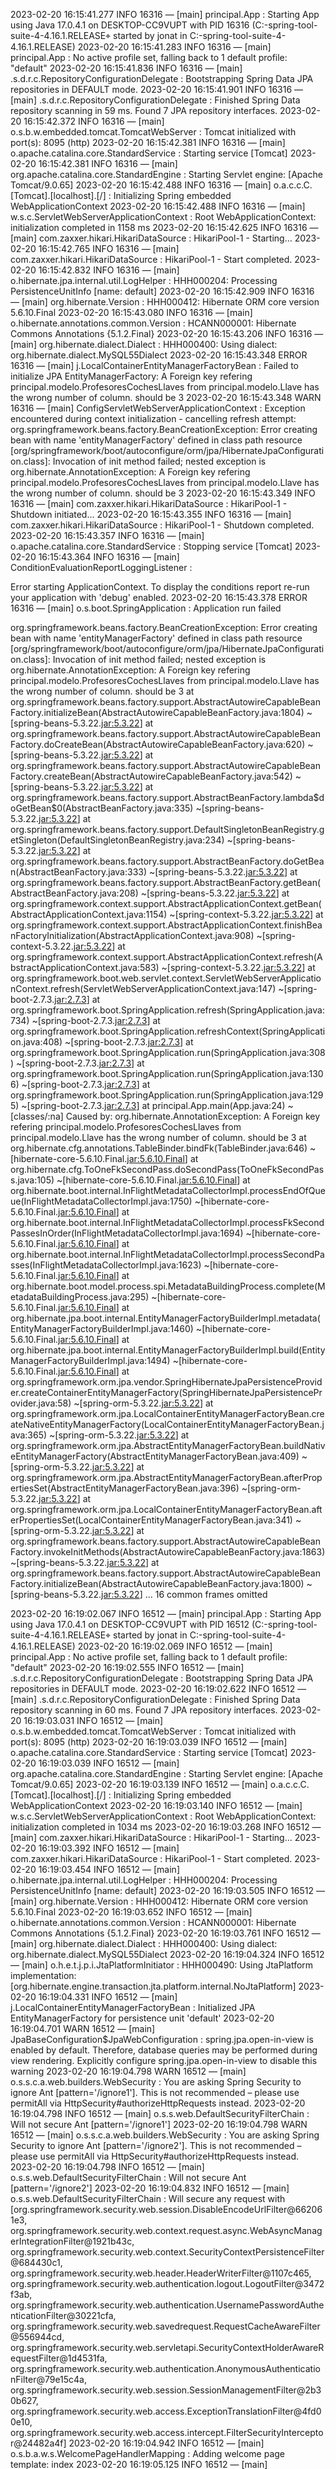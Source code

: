 2023-02-20 16:15:41.277  INFO 16316 --- [main] principal.App                            : Starting App using Java 17.0.4.1 on DESKTOP-CC9VUPT with PID 16316 (C:\Users\jonat\Documents\workspace-spring-tool-suite-4-4.16.1.RELEASE\ProyectoDEF\target\classes started by jonat in C:\Users\jonat\Documents\workspace-spring-tool-suite-4-4.16.1.RELEASE\ProyectoDEF)
2023-02-20 16:15:41.283  INFO 16316 --- [main] principal.App                            : No active profile set, falling back to 1 default profile: "default"
2023-02-20 16:15:41.836  INFO 16316 --- [main] .s.d.r.c.RepositoryConfigurationDelegate : Bootstrapping Spring Data JPA repositories in DEFAULT mode.
2023-02-20 16:15:41.901  INFO 16316 --- [main] .s.d.r.c.RepositoryConfigurationDelegate : Finished Spring Data repository scanning in 59 ms. Found 7 JPA repository interfaces.
2023-02-20 16:15:42.372  INFO 16316 --- [main] o.s.b.w.embedded.tomcat.TomcatWebServer  : Tomcat initialized with port(s): 8095 (http)
2023-02-20 16:15:42.381  INFO 16316 --- [main] o.apache.catalina.core.StandardService   : Starting service [Tomcat]
2023-02-20 16:15:42.381  INFO 16316 --- [main] org.apache.catalina.core.StandardEngine  : Starting Servlet engine: [Apache Tomcat/9.0.65]
2023-02-20 16:15:42.488  INFO 16316 --- [main] o.a.c.c.C.[Tomcat].[localhost].[/]       : Initializing Spring embedded WebApplicationContext
2023-02-20 16:15:42.488  INFO 16316 --- [main] w.s.c.ServletWebServerApplicationContext : Root WebApplicationContext: initialization completed in 1158 ms
2023-02-20 16:15:42.625  INFO 16316 --- [main] com.zaxxer.hikari.HikariDataSource       : HikariPool-1 - Starting...
2023-02-20 16:15:42.765  INFO 16316 --- [main] com.zaxxer.hikari.HikariDataSource       : HikariPool-1 - Start completed.
2023-02-20 16:15:42.832  INFO 16316 --- [main] o.hibernate.jpa.internal.util.LogHelper  : HHH000204: Processing PersistenceUnitInfo [name: default]
2023-02-20 16:15:42.909  INFO 16316 --- [main] org.hibernate.Version                    : HHH000412: Hibernate ORM core version 5.6.10.Final
2023-02-20 16:15:43.080  INFO 16316 --- [main] o.hibernate.annotations.common.Version   : HCANN000001: Hibernate Commons Annotations {5.1.2.Final}
2023-02-20 16:15:43.206  INFO 16316 --- [main] org.hibernate.dialect.Dialect            : HHH000400: Using dialect: org.hibernate.dialect.MySQL55Dialect
2023-02-20 16:15:43.348 ERROR 16316 --- [main] j.LocalContainerEntityManagerFactoryBean : Failed to initialize JPA EntityManagerFactory: A Foreign key refering principal.modelo.ProfesoresCochesLlaves from principal.modelo.Llave has the wrong number of column. should be 3
2023-02-20 16:15:43.348  WARN 16316 --- [main] ConfigServletWebServerApplicationContext : Exception encountered during context initialization - cancelling refresh attempt: org.springframework.beans.factory.BeanCreationException: Error creating bean with name 'entityManagerFactory' defined in class path resource [org/springframework/boot/autoconfigure/orm/jpa/HibernateJpaConfiguration.class]: Invocation of init method failed; nested exception is org.hibernate.AnnotationException: A Foreign key refering principal.modelo.ProfesoresCochesLlaves from principal.modelo.Llave has the wrong number of column. should be 3
2023-02-20 16:15:43.349  INFO 16316 --- [main] com.zaxxer.hikari.HikariDataSource       : HikariPool-1 - Shutdown initiated...
2023-02-20 16:15:43.355  INFO 16316 --- [main] com.zaxxer.hikari.HikariDataSource       : HikariPool-1 - Shutdown completed.
2023-02-20 16:15:43.357  INFO 16316 --- [main] o.apache.catalina.core.StandardService   : Stopping service [Tomcat]
2023-02-20 16:15:43.364  INFO 16316 --- [main] ConditionEvaluationReportLoggingListener : 

Error starting ApplicationContext. To display the conditions report re-run your application with 'debug' enabled.
2023-02-20 16:15:43.378 ERROR 16316 --- [main] o.s.boot.SpringApplication               : Application run failed

org.springframework.beans.factory.BeanCreationException: Error creating bean with name 'entityManagerFactory' defined in class path resource [org/springframework/boot/autoconfigure/orm/jpa/HibernateJpaConfiguration.class]: Invocation of init method failed; nested exception is org.hibernate.AnnotationException: A Foreign key refering principal.modelo.ProfesoresCochesLlaves from principal.modelo.Llave has the wrong number of column. should be 3
	at org.springframework.beans.factory.support.AbstractAutowireCapableBeanFactory.initializeBean(AbstractAutowireCapableBeanFactory.java:1804) ~[spring-beans-5.3.22.jar:5.3.22]
	at org.springframework.beans.factory.support.AbstractAutowireCapableBeanFactory.doCreateBean(AbstractAutowireCapableBeanFactory.java:620) ~[spring-beans-5.3.22.jar:5.3.22]
	at org.springframework.beans.factory.support.AbstractAutowireCapableBeanFactory.createBean(AbstractAutowireCapableBeanFactory.java:542) ~[spring-beans-5.3.22.jar:5.3.22]
	at org.springframework.beans.factory.support.AbstractBeanFactory.lambda$doGetBean$0(AbstractBeanFactory.java:335) ~[spring-beans-5.3.22.jar:5.3.22]
	at org.springframework.beans.factory.support.DefaultSingletonBeanRegistry.getSingleton(DefaultSingletonBeanRegistry.java:234) ~[spring-beans-5.3.22.jar:5.3.22]
	at org.springframework.beans.factory.support.AbstractBeanFactory.doGetBean(AbstractBeanFactory.java:333) ~[spring-beans-5.3.22.jar:5.3.22]
	at org.springframework.beans.factory.support.AbstractBeanFactory.getBean(AbstractBeanFactory.java:208) ~[spring-beans-5.3.22.jar:5.3.22]
	at org.springframework.context.support.AbstractApplicationContext.getBean(AbstractApplicationContext.java:1154) ~[spring-context-5.3.22.jar:5.3.22]
	at org.springframework.context.support.AbstractApplicationContext.finishBeanFactoryInitialization(AbstractApplicationContext.java:908) ~[spring-context-5.3.22.jar:5.3.22]
	at org.springframework.context.support.AbstractApplicationContext.refresh(AbstractApplicationContext.java:583) ~[spring-context-5.3.22.jar:5.3.22]
	at org.springframework.boot.web.servlet.context.ServletWebServerApplicationContext.refresh(ServletWebServerApplicationContext.java:147) ~[spring-boot-2.7.3.jar:2.7.3]
	at org.springframework.boot.SpringApplication.refresh(SpringApplication.java:734) ~[spring-boot-2.7.3.jar:2.7.3]
	at org.springframework.boot.SpringApplication.refreshContext(SpringApplication.java:408) ~[spring-boot-2.7.3.jar:2.7.3]
	at org.springframework.boot.SpringApplication.run(SpringApplication.java:308) ~[spring-boot-2.7.3.jar:2.7.3]
	at org.springframework.boot.SpringApplication.run(SpringApplication.java:1306) ~[spring-boot-2.7.3.jar:2.7.3]
	at org.springframework.boot.SpringApplication.run(SpringApplication.java:1295) ~[spring-boot-2.7.3.jar:2.7.3]
	at principal.App.main(App.java:24) ~[classes/:na]
Caused by: org.hibernate.AnnotationException: A Foreign key refering principal.modelo.ProfesoresCochesLlaves from principal.modelo.Llave has the wrong number of column. should be 3
	at org.hibernate.cfg.annotations.TableBinder.bindFk(TableBinder.java:646) ~[hibernate-core-5.6.10.Final.jar:5.6.10.Final]
	at org.hibernate.cfg.ToOneFkSecondPass.doSecondPass(ToOneFkSecondPass.java:105) ~[hibernate-core-5.6.10.Final.jar:5.6.10.Final]
	at org.hibernate.boot.internal.InFlightMetadataCollectorImpl.processEndOfQueue(InFlightMetadataCollectorImpl.java:1750) ~[hibernate-core-5.6.10.Final.jar:5.6.10.Final]
	at org.hibernate.boot.internal.InFlightMetadataCollectorImpl.processFkSecondPassesInOrder(InFlightMetadataCollectorImpl.java:1694) ~[hibernate-core-5.6.10.Final.jar:5.6.10.Final]
	at org.hibernate.boot.internal.InFlightMetadataCollectorImpl.processSecondPasses(InFlightMetadataCollectorImpl.java:1623) ~[hibernate-core-5.6.10.Final.jar:5.6.10.Final]
	at org.hibernate.boot.model.process.spi.MetadataBuildingProcess.complete(MetadataBuildingProcess.java:295) ~[hibernate-core-5.6.10.Final.jar:5.6.10.Final]
	at org.hibernate.jpa.boot.internal.EntityManagerFactoryBuilderImpl.metadata(EntityManagerFactoryBuilderImpl.java:1460) ~[hibernate-core-5.6.10.Final.jar:5.6.10.Final]
	at org.hibernate.jpa.boot.internal.EntityManagerFactoryBuilderImpl.build(EntityManagerFactoryBuilderImpl.java:1494) ~[hibernate-core-5.6.10.Final.jar:5.6.10.Final]
	at org.springframework.orm.jpa.vendor.SpringHibernateJpaPersistenceProvider.createContainerEntityManagerFactory(SpringHibernateJpaPersistenceProvider.java:58) ~[spring-orm-5.3.22.jar:5.3.22]
	at org.springframework.orm.jpa.LocalContainerEntityManagerFactoryBean.createNativeEntityManagerFactory(LocalContainerEntityManagerFactoryBean.java:365) ~[spring-orm-5.3.22.jar:5.3.22]
	at org.springframework.orm.jpa.AbstractEntityManagerFactoryBean.buildNativeEntityManagerFactory(AbstractEntityManagerFactoryBean.java:409) ~[spring-orm-5.3.22.jar:5.3.22]
	at org.springframework.orm.jpa.AbstractEntityManagerFactoryBean.afterPropertiesSet(AbstractEntityManagerFactoryBean.java:396) ~[spring-orm-5.3.22.jar:5.3.22]
	at org.springframework.orm.jpa.LocalContainerEntityManagerFactoryBean.afterPropertiesSet(LocalContainerEntityManagerFactoryBean.java:341) ~[spring-orm-5.3.22.jar:5.3.22]
	at org.springframework.beans.factory.support.AbstractAutowireCapableBeanFactory.invokeInitMethods(AbstractAutowireCapableBeanFactory.java:1863) ~[spring-beans-5.3.22.jar:5.3.22]
	at org.springframework.beans.factory.support.AbstractAutowireCapableBeanFactory.initializeBean(AbstractAutowireCapableBeanFactory.java:1800) ~[spring-beans-5.3.22.jar:5.3.22]
	... 16 common frames omitted

2023-02-20 16:19:02.067  INFO 16512 --- [main] principal.App                            : Starting App using Java 17.0.4.1 on DESKTOP-CC9VUPT with PID 16512 (C:\Users\jonat\Documents\workspace-spring-tool-suite-4-4.16.1.RELEASE\ProyectoDEF\target\classes started by jonat in C:\Users\jonat\Documents\workspace-spring-tool-suite-4-4.16.1.RELEASE\ProyectoDEF)
2023-02-20 16:19:02.069  INFO 16512 --- [main] principal.App                            : No active profile set, falling back to 1 default profile: "default"
2023-02-20 16:19:02.555  INFO 16512 --- [main] .s.d.r.c.RepositoryConfigurationDelegate : Bootstrapping Spring Data JPA repositories in DEFAULT mode.
2023-02-20 16:19:02.622  INFO 16512 --- [main] .s.d.r.c.RepositoryConfigurationDelegate : Finished Spring Data repository scanning in 60 ms. Found 7 JPA repository interfaces.
2023-02-20 16:19:03.031  INFO 16512 --- [main] o.s.b.w.embedded.tomcat.TomcatWebServer  : Tomcat initialized with port(s): 8095 (http)
2023-02-20 16:19:03.039  INFO 16512 --- [main] o.apache.catalina.core.StandardService   : Starting service [Tomcat]
2023-02-20 16:19:03.039  INFO 16512 --- [main] org.apache.catalina.core.StandardEngine  : Starting Servlet engine: [Apache Tomcat/9.0.65]
2023-02-20 16:19:03.139  INFO 16512 --- [main] o.a.c.c.C.[Tomcat].[localhost].[/]       : Initializing Spring embedded WebApplicationContext
2023-02-20 16:19:03.140  INFO 16512 --- [main] w.s.c.ServletWebServerApplicationContext : Root WebApplicationContext: initialization completed in 1034 ms
2023-02-20 16:19:03.268  INFO 16512 --- [main] com.zaxxer.hikari.HikariDataSource       : HikariPool-1 - Starting...
2023-02-20 16:19:03.392  INFO 16512 --- [main] com.zaxxer.hikari.HikariDataSource       : HikariPool-1 - Start completed.
2023-02-20 16:19:03.454  INFO 16512 --- [main] o.hibernate.jpa.internal.util.LogHelper  : HHH000204: Processing PersistenceUnitInfo [name: default]
2023-02-20 16:19:03.505  INFO 16512 --- [main] org.hibernate.Version                    : HHH000412: Hibernate ORM core version 5.6.10.Final
2023-02-20 16:19:03.652  INFO 16512 --- [main] o.hibernate.annotations.common.Version   : HCANN000001: Hibernate Commons Annotations {5.1.2.Final}
2023-02-20 16:19:03.761  INFO 16512 --- [main] org.hibernate.dialect.Dialect            : HHH000400: Using dialect: org.hibernate.dialect.MySQL55Dialect
2023-02-20 16:19:04.324  INFO 16512 --- [main] o.h.e.t.j.p.i.JtaPlatformInitiator       : HHH000490: Using JtaPlatform implementation: [org.hibernate.engine.transaction.jta.platform.internal.NoJtaPlatform]
2023-02-20 16:19:04.331  INFO 16512 --- [main] j.LocalContainerEntityManagerFactoryBean : Initialized JPA EntityManagerFactory for persistence unit 'default'
2023-02-20 16:19:04.701  WARN 16512 --- [main] JpaBaseConfiguration$JpaWebConfiguration : spring.jpa.open-in-view is enabled by default. Therefore, database queries may be performed during view rendering. Explicitly configure spring.jpa.open-in-view to disable this warning
2023-02-20 16:19:04.798  WARN 16512 --- [main] o.s.s.c.a.web.builders.WebSecurity       : You are asking Spring Security to ignore Ant [pattern='/ignore1']. This is not recommended -- please use permitAll via HttpSecurity#authorizeHttpRequests instead.
2023-02-20 16:19:04.798  INFO 16512 --- [main] o.s.s.web.DefaultSecurityFilterChain     : Will not secure Ant [pattern='/ignore1']
2023-02-20 16:19:04.798  WARN 16512 --- [main] o.s.s.c.a.web.builders.WebSecurity       : You are asking Spring Security to ignore Ant [pattern='/ignore2']. This is not recommended -- please use permitAll via HttpSecurity#authorizeHttpRequests instead.
2023-02-20 16:19:04.798  INFO 16512 --- [main] o.s.s.web.DefaultSecurityFilterChain     : Will not secure Ant [pattern='/ignore2']
2023-02-20 16:19:04.832  INFO 16512 --- [main] o.s.s.web.DefaultSecurityFilterChain     : Will secure any request with [org.springframework.security.web.session.DisableEncodeUrlFilter@662061e3, org.springframework.security.web.context.request.async.WebAsyncManagerIntegrationFilter@1921b43c, org.springframework.security.web.context.SecurityContextPersistenceFilter@684430c1, org.springframework.security.web.header.HeaderWriterFilter@1107c465, org.springframework.security.web.authentication.logout.LogoutFilter@3472f3ab, org.springframework.security.web.authentication.UsernamePasswordAuthenticationFilter@30221cfa, org.springframework.security.web.savedrequest.RequestCacheAwareFilter@556944cd, org.springframework.security.web.servletapi.SecurityContextHolderAwareRequestFilter@1d4531fa, org.springframework.security.web.authentication.AnonymousAuthenticationFilter@79e15c4a, org.springframework.security.web.session.SessionManagementFilter@2b30b627, org.springframework.security.web.access.ExceptionTranslationFilter@4fd00e10, org.springframework.security.web.access.intercept.FilterSecurityInterceptor@24482a4f]
2023-02-20 16:19:04.942  INFO 16512 --- [main] o.s.b.a.w.s.WelcomePageHandlerMapping    : Adding welcome page template: index
2023-02-20 16:19:05.125  INFO 16512 --- [main] o.s.b.w.embedded.tomcat.TomcatWebServer  : Tomcat started on port(s): 8095 (http) with context path ''
2023-02-20 16:19:05.131  INFO 16512 --- [main] principal.App                            : Started App in 3.388 seconds (JVM running for 4.001)
2023-02-20 16:19:08.470  INFO 16512 --- [http-nio-8095-exec-1] o.a.c.c.C.[Tomcat].[localhost].[/]       : Initializing Spring DispatcherServlet 'dispatcherServlet'
2023-02-20 16:19:08.471  INFO 16512 --- [http-nio-8095-exec-1] o.s.web.servlet.DispatcherServlet        : Initializing Servlet 'dispatcherServlet'
2023-02-20 16:19:08.472  INFO 16512 --- [http-nio-8095-exec-1] o.s.web.servlet.DispatcherServlet        : Completed initialization in 1 ms
2023-02-20 16:19:08.637  WARN 16512 --- [http-nio-8095-exec-1] o.h.engine.jdbc.spi.SqlExceptionHelper   : SQL Error: 1054, SQLState: 42S22
2023-02-20 16:19:08.637 ERROR 16512 --- [http-nio-8095-exec-1] o.h.engine.jdbc.spi.SqlExceptionHelper   : Unknown column 'coche_coche_id' in 'field list'
2023-02-20 16:19:08.648 ERROR 16512 --- [http-nio-8095-exec-1] o.a.c.c.C.[.[.[/].[dispatcherServlet]    : Servlet.service() for servlet [dispatcherServlet] in context with path [] threw exception [Request processing failed; nested exception is org.springframework.dao.InvalidDataAccessResourceUsageException: could not execute statement; SQL [n/a]; nested exception is org.hibernate.exception.SQLGrammarException: could not execute statement] with root cause

java.sql.SQLSyntaxErrorException: Unknown column 'coche_coche_id' in 'field list'
	at com.mysql.cj.jdbc.exceptions.SQLError.createSQLException(SQLError.java:120) ~[mysql-connector-java-8.0.30.jar:8.0.30]
	at com.mysql.cj.jdbc.exceptions.SQLExceptionsMapping.translateException(SQLExceptionsMapping.java:122) ~[mysql-connector-java-8.0.30.jar:8.0.30]
	at com.mysql.cj.jdbc.ClientPreparedStatement.executeInternal(ClientPreparedStatement.java:916) ~[mysql-connector-java-8.0.30.jar:8.0.30]
	at com.mysql.cj.jdbc.ClientPreparedStatement.executeUpdateInternal(ClientPreparedStatement.java:1061) ~[mysql-connector-java-8.0.30.jar:8.0.30]
	at com.mysql.cj.jdbc.ClientPreparedStatement.executeUpdateInternal(ClientPreparedStatement.java:1009) ~[mysql-connector-java-8.0.30.jar:8.0.30]
	at com.mysql.cj.jdbc.ClientPreparedStatement.executeLargeUpdate(ClientPreparedStatement.java:1320) ~[mysql-connector-java-8.0.30.jar:8.0.30]
	at com.mysql.cj.jdbc.ClientPreparedStatement.executeUpdate(ClientPreparedStatement.java:994) ~[mysql-connector-java-8.0.30.jar:8.0.30]
	at com.zaxxer.hikari.pool.ProxyPreparedStatement.executeUpdate(ProxyPreparedStatement.java:61) ~[HikariCP-4.0.3.jar:na]
	at com.zaxxer.hikari.pool.HikariProxyPreparedStatement.executeUpdate(HikariProxyPreparedStatement.java) ~[HikariCP-4.0.3.jar:na]
	at org.hibernate.engine.jdbc.internal.ResultSetReturnImpl.executeUpdate(ResultSetReturnImpl.java:197) ~[hibernate-core-5.6.10.Final.jar:5.6.10.Final]
	at org.hibernate.dialect.identity.GetGeneratedKeysDelegate.executeAndExtract(GetGeneratedKeysDelegate.java:58) ~[hibernate-core-5.6.10.Final.jar:5.6.10.Final]
	at org.hibernate.id.insert.AbstractReturningDelegate.performInsert(AbstractReturningDelegate.java:43) ~[hibernate-core-5.6.10.Final.jar:5.6.10.Final]
	at org.hibernate.persister.entity.AbstractEntityPersister.insert(AbstractEntityPersister.java:3279) ~[hibernate-core-5.6.10.Final.jar:5.6.10.Final]
	at org.hibernate.persister.entity.AbstractEntityPersister.insert(AbstractEntityPersister.java:3885) ~[hibernate-core-5.6.10.Final.jar:5.6.10.Final]
	at org.hibernate.action.internal.EntityIdentityInsertAction.execute(EntityIdentityInsertAction.java:84) ~[hibernate-core-5.6.10.Final.jar:5.6.10.Final]
	at org.hibernate.engine.spi.ActionQueue.execute(ActionQueue.java:645) ~[hibernate-core-5.6.10.Final.jar:5.6.10.Final]
	at org.hibernate.engine.spi.ActionQueue.addResolvedEntityInsertAction(ActionQueue.java:282) ~[hibernate-core-5.6.10.Final.jar:5.6.10.Final]
	at org.hibernate.engine.spi.ActionQueue.addInsertAction(ActionQueue.java:263) ~[hibernate-core-5.6.10.Final.jar:5.6.10.Final]
	at org.hibernate.engine.spi.ActionQueue.addAction(ActionQueue.java:317) ~[hibernate-core-5.6.10.Final.jar:5.6.10.Final]
	at org.hibernate.event.internal.AbstractSaveEventListener.addInsertAction(AbstractSaveEventListener.java:330) ~[hibernate-core-5.6.10.Final.jar:5.6.10.Final]
	at org.hibernate.event.internal.AbstractSaveEventListener.performSaveOrReplicate(AbstractSaveEventListener.java:287) ~[hibernate-core-5.6.10.Final.jar:5.6.10.Final]
	at org.hibernate.event.internal.AbstractSaveEventListener.performSave(AbstractSaveEventListener.java:193) ~[hibernate-core-5.6.10.Final.jar:5.6.10.Final]
	at org.hibernate.event.internal.AbstractSaveEventListener.saveWithGeneratedId(AbstractSaveEventListener.java:123) ~[hibernate-core-5.6.10.Final.jar:5.6.10.Final]
	at org.hibernate.event.internal.DefaultPersistEventListener.entityIsTransient(DefaultPersistEventListener.java:185) ~[hibernate-core-5.6.10.Final.jar:5.6.10.Final]
	at org.hibernate.event.internal.DefaultPersistEventListener.onPersist(DefaultPersistEventListener.java:128) ~[hibernate-core-5.6.10.Final.jar:5.6.10.Final]
	at org.hibernate.event.internal.DefaultPersistEventListener.onPersist(DefaultPersistEventListener.java:55) ~[hibernate-core-5.6.10.Final.jar:5.6.10.Final]
	at org.hibernate.event.service.internal.EventListenerGroupImpl.fireEventOnEachListener(EventListenerGroupImpl.java:107) ~[hibernate-core-5.6.10.Final.jar:5.6.10.Final]
	at org.hibernate.internal.SessionImpl.firePersist(SessionImpl.java:756) ~[hibernate-core-5.6.10.Final.jar:5.6.10.Final]
	at org.hibernate.internal.SessionImpl.persist(SessionImpl.java:742) ~[hibernate-core-5.6.10.Final.jar:5.6.10.Final]
	at java.base/jdk.internal.reflect.NativeMethodAccessorImpl.invoke0(Native Method) ~[na:na]
	at java.base/jdk.internal.reflect.NativeMethodAccessorImpl.invoke(NativeMethodAccessorImpl.java:77) ~[na:na]
	at java.base/jdk.internal.reflect.DelegatingMethodAccessorImpl.invoke(DelegatingMethodAccessorImpl.java:43) ~[na:na]
	at java.base/java.lang.reflect.Method.invoke(Method.java:568) ~[na:na]
	at org.springframework.orm.jpa.ExtendedEntityManagerCreator$ExtendedEntityManagerInvocationHandler.invoke(ExtendedEntityManagerCreator.java:362) ~[spring-orm-5.3.22.jar:5.3.22]
	at jdk.proxy2/jdk.proxy2.$Proxy110.persist(Unknown Source) ~[na:na]
	at java.base/jdk.internal.reflect.NativeMethodAccessorImpl.invoke0(Native Method) ~[na:na]
	at java.base/jdk.internal.reflect.NativeMethodAccessorImpl.invoke(NativeMethodAccessorImpl.java:77) ~[na:na]
	at java.base/jdk.internal.reflect.DelegatingMethodAccessorImpl.invoke(DelegatingMethodAccessorImpl.java:43) ~[na:na]
	at java.base/java.lang.reflect.Method.invoke(Method.java:568) ~[na:na]
	at org.springframework.orm.jpa.SharedEntityManagerCreator$SharedEntityManagerInvocationHandler.invoke(SharedEntityManagerCreator.java:311) ~[spring-orm-5.3.22.jar:5.3.22]
	at jdk.proxy2/jdk.proxy2.$Proxy110.persist(Unknown Source) ~[na:na]
	at org.springframework.data.jpa.repository.support.SimpleJpaRepository.save(SimpleJpaRepository.java:666) ~[spring-data-jpa-2.7.2.jar:2.7.2]
	at java.base/jdk.internal.reflect.NativeMethodAccessorImpl.invoke0(Native Method) ~[na:na]
	at java.base/jdk.internal.reflect.NativeMethodAccessorImpl.invoke(NativeMethodAccessorImpl.java:77) ~[na:na]
	at java.base/jdk.internal.reflect.DelegatingMethodAccessorImpl.invoke(DelegatingMethodAccessorImpl.java:43) ~[na:na]
	at java.base/java.lang.reflect.Method.invoke(Method.java:568) ~[na:na]
	at org.springframework.data.repository.core.support.RepositoryMethodInvoker$RepositoryFragmentMethodInvoker.lambda$new$0(RepositoryMethodInvoker.java:289) ~[spring-data-commons-2.7.2.jar:2.7.2]
	at org.springframework.data.repository.core.support.RepositoryMethodInvoker.doInvoke(RepositoryMethodInvoker.java:137) ~[spring-data-commons-2.7.2.jar:2.7.2]
	at org.springframework.data.repository.core.support.RepositoryMethodInvoker.invoke(RepositoryMethodInvoker.java:121) ~[spring-data-commons-2.7.2.jar:2.7.2]
	at org.springframework.data.repository.core.support.RepositoryComposition$RepositoryFragments.invoke(RepositoryComposition.java:530) ~[spring-data-commons-2.7.2.jar:2.7.2]
	at org.springframework.data.repository.core.support.RepositoryComposition.invoke(RepositoryComposition.java:286) ~[spring-data-commons-2.7.2.jar:2.7.2]
	at org.springframework.data.repository.core.support.RepositoryFactorySupport$ImplementationMethodExecutionInterceptor.invoke(RepositoryFactorySupport.java:640) ~[spring-data-commons-2.7.2.jar:2.7.2]
	at org.springframework.aop.framework.ReflectiveMethodInvocation.proceed(ReflectiveMethodInvocation.java:186) ~[spring-aop-5.3.22.jar:5.3.22]
	at org.springframework.data.repository.core.support.QueryExecutorMethodInterceptor.doInvoke(QueryExecutorMethodInterceptor.java:164) ~[spring-data-commons-2.7.2.jar:2.7.2]
	at org.springframework.data.repository.core.support.QueryExecutorMethodInterceptor.invoke(QueryExecutorMethodInterceptor.java:139) ~[spring-data-commons-2.7.2.jar:2.7.2]
	at org.springframework.aop.framework.ReflectiveMethodInvocation.proceed(ReflectiveMethodInvocation.java:186) ~[spring-aop-5.3.22.jar:5.3.22]
	at org.springframework.data.projection.DefaultMethodInvokingMethodInterceptor.invoke(DefaultMethodInvokingMethodInterceptor.java:81) ~[spring-data-commons-2.7.2.jar:2.7.2]
	at org.springframework.aop.framework.ReflectiveMethodInvocation.proceed(ReflectiveMethodInvocation.java:186) ~[spring-aop-5.3.22.jar:5.3.22]
	at org.springframework.transaction.interceptor.TransactionInterceptor$1.proceedWithInvocation(TransactionInterceptor.java:123) ~[spring-tx-5.3.22.jar:5.3.22]
	at org.springframework.transaction.interceptor.TransactionAspectSupport.invokeWithinTransaction(TransactionAspectSupport.java:388) ~[spring-tx-5.3.22.jar:5.3.22]
	at org.springframework.transaction.interceptor.TransactionInterceptor.invoke(TransactionInterceptor.java:119) ~[spring-tx-5.3.22.jar:5.3.22]
	at org.springframework.aop.framework.ReflectiveMethodInvocation.proceed(ReflectiveMethodInvocation.java:186) ~[spring-aop-5.3.22.jar:5.3.22]
	at org.springframework.dao.support.PersistenceExceptionTranslationInterceptor.invoke(PersistenceExceptionTranslationInterceptor.java:137) ~[spring-tx-5.3.22.jar:5.3.22]
	at org.springframework.aop.framework.ReflectiveMethodInvocation.proceed(ReflectiveMethodInvocation.java:186) ~[spring-aop-5.3.22.jar:5.3.22]
	at org.springframework.data.jpa.repository.support.CrudMethodMetadataPostProcessor$CrudMethodMetadataPopulatingMethodInterceptor.invoke(CrudMethodMetadataPostProcessor.java:174) ~[spring-data-jpa-2.7.2.jar:2.7.2]
	at org.springframework.aop.framework.ReflectiveMethodInvocation.proceed(ReflectiveMethodInvocation.java:186) ~[spring-aop-5.3.22.jar:5.3.22]
	at org.springframework.aop.interceptor.ExposeInvocationInterceptor.invoke(ExposeInvocationInterceptor.java:97) ~[spring-aop-5.3.22.jar:5.3.22]
	at org.springframework.aop.framework.ReflectiveMethodInvocation.proceed(ReflectiveMethodInvocation.java:186) ~[spring-aop-5.3.22.jar:5.3.22]
	at org.springframework.aop.framework.JdkDynamicAopProxy.invoke(JdkDynamicAopProxy.java:215) ~[spring-aop-5.3.22.jar:5.3.22]
	at jdk.proxy2/jdk.proxy2.$Proxy121.save(Unknown Source) ~[na:na]
	at principal.servicio.implementacion.LlaveServiceImpl.insertarLlave(LlaveServiceImpl.java:23) ~[classes/:na]
	at principal.controller.WebController.crearTablas(WebController.java:119) ~[classes/:na]
	at principal.controller.WebController.home(WebController.java:47) ~[classes/:na]
	at java.base/jdk.internal.reflect.NativeMethodAccessorImpl.invoke0(Native Method) ~[na:na]
	at java.base/jdk.internal.reflect.NativeMethodAccessorImpl.invoke(NativeMethodAccessorImpl.java:77) ~[na:na]
	at java.base/jdk.internal.reflect.DelegatingMethodAccessorImpl.invoke(DelegatingMethodAccessorImpl.java:43) ~[na:na]
	at java.base/java.lang.reflect.Method.invoke(Method.java:568) ~[na:na]
	at org.springframework.web.method.support.InvocableHandlerMethod.doInvoke(InvocableHandlerMethod.java:205) ~[spring-web-5.3.22.jar:5.3.22]
	at org.springframework.web.method.support.InvocableHandlerMethod.invokeForRequest(InvocableHandlerMethod.java:150) ~[spring-web-5.3.22.jar:5.3.22]
	at org.springframework.web.servlet.mvc.method.annotation.ServletInvocableHandlerMethod.invokeAndHandle(ServletInvocableHandlerMethod.java:117) ~[spring-webmvc-5.3.22.jar:5.3.22]
	at org.springframework.web.servlet.mvc.method.annotation.RequestMappingHandlerAdapter.invokeHandlerMethod(RequestMappingHandlerAdapter.java:895) ~[spring-webmvc-5.3.22.jar:5.3.22]
	at org.springframework.web.servlet.mvc.method.annotation.RequestMappingHandlerAdapter.handleInternal(RequestMappingHandlerAdapter.java:808) ~[spring-webmvc-5.3.22.jar:5.3.22]
	at org.springframework.web.servlet.mvc.method.AbstractHandlerMethodAdapter.handle(AbstractHandlerMethodAdapter.java:87) ~[spring-webmvc-5.3.22.jar:5.3.22]
	at org.springframework.web.servlet.DispatcherServlet.doDispatch(DispatcherServlet.java:1070) ~[spring-webmvc-5.3.22.jar:5.3.22]
	at org.springframework.web.servlet.DispatcherServlet.doService(DispatcherServlet.java:963) ~[spring-webmvc-5.3.22.jar:5.3.22]
	at org.springframework.web.servlet.FrameworkServlet.processRequest(FrameworkServlet.java:1006) ~[spring-webmvc-5.3.22.jar:5.3.22]
	at org.springframework.web.servlet.FrameworkServlet.doGet(FrameworkServlet.java:898) ~[spring-webmvc-5.3.22.jar:5.3.22]
	at javax.servlet.http.HttpServlet.service(HttpServlet.java:655) ~[tomcat-embed-core-9.0.65.jar:4.0.FR]
	at org.springframework.web.servlet.FrameworkServlet.service(FrameworkServlet.java:883) ~[spring-webmvc-5.3.22.jar:5.3.22]
	at javax.servlet.http.HttpServlet.service(HttpServlet.java:764) ~[tomcat-embed-core-9.0.65.jar:4.0.FR]
	at org.apache.catalina.core.ApplicationFilterChain.internalDoFilter(ApplicationFilterChain.java:227) ~[tomcat-embed-core-9.0.65.jar:9.0.65]
	at org.apache.catalina.core.ApplicationFilterChain.doFilter(ApplicationFilterChain.java:162) ~[tomcat-embed-core-9.0.65.jar:9.0.65]
	at org.apache.tomcat.websocket.server.WsFilter.doFilter(WsFilter.java:53) ~[tomcat-embed-websocket-9.0.65.jar:9.0.65]
	at org.apache.catalina.core.ApplicationFilterChain.internalDoFilter(ApplicationFilterChain.java:189) ~[tomcat-embed-core-9.0.65.jar:9.0.65]
	at org.apache.catalina.core.ApplicationFilterChain.doFilter(ApplicationFilterChain.java:162) ~[tomcat-embed-core-9.0.65.jar:9.0.65]
	at org.springframework.security.web.FilterChainProxy$VirtualFilterChain.doFilter(FilterChainProxy.java:337) ~[spring-security-web-5.7.3.jar:5.7.3]
	at org.springframework.security.web.access.intercept.FilterSecurityInterceptor.invoke(FilterSecurityInterceptor.java:115) ~[spring-security-web-5.7.3.jar:5.7.3]
	at org.springframework.security.web.access.intercept.FilterSecurityInterceptor.doFilter(FilterSecurityInterceptor.java:81) ~[spring-security-web-5.7.3.jar:5.7.3]
	at org.springframework.security.web.FilterChainProxy$VirtualFilterChain.doFilter(FilterChainProxy.java:346) ~[spring-security-web-5.7.3.jar:5.7.3]
	at org.springframework.security.web.access.ExceptionTranslationFilter.doFilter(ExceptionTranslationFilter.java:122) ~[spring-security-web-5.7.3.jar:5.7.3]
	at org.springframework.security.web.access.ExceptionTranslationFilter.doFilter(ExceptionTranslationFilter.java:116) ~[spring-security-web-5.7.3.jar:5.7.3]
	at org.springframework.security.web.FilterChainProxy$VirtualFilterChain.doFilter(FilterChainProxy.java:346) ~[spring-security-web-5.7.3.jar:5.7.3]
	at org.springframework.security.web.session.SessionManagementFilter.doFilter(SessionManagementFilter.java:126) ~[spring-security-web-5.7.3.jar:5.7.3]
	at org.springframework.security.web.session.SessionManagementFilter.doFilter(SessionManagementFilter.java:81) ~[spring-security-web-5.7.3.jar:5.7.3]
	at org.springframework.security.web.FilterChainProxy$VirtualFilterChain.doFilter(FilterChainProxy.java:346) ~[spring-security-web-5.7.3.jar:5.7.3]
	at org.springframework.security.web.authentication.AnonymousAuthenticationFilter.doFilter(AnonymousAuthenticationFilter.java:109) ~[spring-security-web-5.7.3.jar:5.7.3]
	at org.springframework.security.web.FilterChainProxy$VirtualFilterChain.doFilter(FilterChainProxy.java:346) ~[spring-security-web-5.7.3.jar:5.7.3]
	at org.springframework.security.web.servletapi.SecurityContextHolderAwareRequestFilter.doFilter(SecurityContextHolderAwareRequestFilter.java:149) ~[spring-security-web-5.7.3.jar:5.7.3]
	at org.springframework.security.web.FilterChainProxy$VirtualFilterChain.doFilter(FilterChainProxy.java:346) ~[spring-security-web-5.7.3.jar:5.7.3]
	at org.springframework.security.web.savedrequest.RequestCacheAwareFilter.doFilter(RequestCacheAwareFilter.java:63) ~[spring-security-web-5.7.3.jar:5.7.3]
	at org.springframework.security.web.FilterChainProxy$VirtualFilterChain.doFilter(FilterChainProxy.java:346) ~[spring-security-web-5.7.3.jar:5.7.3]
	at org.springframework.security.web.authentication.AbstractAuthenticationProcessingFilter.doFilter(AbstractAuthenticationProcessingFilter.java:223) ~[spring-security-web-5.7.3.jar:5.7.3]
	at org.springframework.security.web.authentication.AbstractAuthenticationProcessingFilter.doFilter(AbstractAuthenticationProcessingFilter.java:217) ~[spring-security-web-5.7.3.jar:5.7.3]
	at org.springframework.security.web.FilterChainProxy$VirtualFilterChain.doFilter(FilterChainProxy.java:346) ~[spring-security-web-5.7.3.jar:5.7.3]
	at org.springframework.security.web.authentication.logout.LogoutFilter.doFilter(LogoutFilter.java:103) ~[spring-security-web-5.7.3.jar:5.7.3]
	at org.springframework.security.web.authentication.logout.LogoutFilter.doFilter(LogoutFilter.java:89) ~[spring-security-web-5.7.3.jar:5.7.3]
	at org.springframework.security.web.FilterChainProxy$VirtualFilterChain.doFilter(FilterChainProxy.java:346) ~[spring-security-web-5.7.3.jar:5.7.3]
	at org.springframework.security.web.header.HeaderWriterFilter.doHeadersAfter(HeaderWriterFilter.java:90) ~[spring-security-web-5.7.3.jar:5.7.3]
	at org.springframework.security.web.header.HeaderWriterFilter.doFilterInternal(HeaderWriterFilter.java:75) ~[spring-security-web-5.7.3.jar:5.7.3]
	at org.springframework.web.filter.OncePerRequestFilter.doFilter(OncePerRequestFilter.java:117) ~[spring-web-5.3.22.jar:5.3.22]
	at org.springframework.security.web.FilterChainProxy$VirtualFilterChain.doFilter(FilterChainProxy.java:346) ~[spring-security-web-5.7.3.jar:5.7.3]
	at org.springframework.security.web.context.SecurityContextPersistenceFilter.doFilter(SecurityContextPersistenceFilter.java:112) ~[spring-security-web-5.7.3.jar:5.7.3]
	at org.springframework.security.web.context.SecurityContextPersistenceFilter.doFilter(SecurityContextPersistenceFilter.java:82) ~[spring-security-web-5.7.3.jar:5.7.3]
	at org.springframework.security.web.FilterChainProxy$VirtualFilterChain.doFilter(FilterChainProxy.java:346) ~[spring-security-web-5.7.3.jar:5.7.3]
	at org.springframework.security.web.context.request.async.WebAsyncManagerIntegrationFilter.doFilterInternal(WebAsyncManagerIntegrationFilter.java:55) ~[spring-security-web-5.7.3.jar:5.7.3]
	at org.springframework.web.filter.OncePerRequestFilter.doFilter(OncePerRequestFilter.java:117) ~[spring-web-5.3.22.jar:5.3.22]
	at org.springframework.security.web.FilterChainProxy$VirtualFilterChain.doFilter(FilterChainProxy.java:346) ~[spring-security-web-5.7.3.jar:5.7.3]
	at org.springframework.security.web.session.DisableEncodeUrlFilter.doFilterInternal(DisableEncodeUrlFilter.java:42) ~[spring-security-web-5.7.3.jar:5.7.3]
	at org.springframework.web.filter.OncePerRequestFilter.doFilter(OncePerRequestFilter.java:117) ~[spring-web-5.3.22.jar:5.3.22]
	at org.springframework.security.web.FilterChainProxy$VirtualFilterChain.doFilter(FilterChainProxy.java:346) ~[spring-security-web-5.7.3.jar:5.7.3]
	at org.springframework.security.web.FilterChainProxy.doFilterInternal(FilterChainProxy.java:221) ~[spring-security-web-5.7.3.jar:5.7.3]
	at org.springframework.security.web.FilterChainProxy.doFilter(FilterChainProxy.java:186) ~[spring-security-web-5.7.3.jar:5.7.3]
	at org.springframework.web.filter.DelegatingFilterProxy.invokeDelegate(DelegatingFilterProxy.java:354) ~[spring-web-5.3.22.jar:5.3.22]
	at org.springframework.web.filter.DelegatingFilterProxy.doFilter(DelegatingFilterProxy.java:267) ~[spring-web-5.3.22.jar:5.3.22]
	at org.apache.catalina.core.ApplicationFilterChain.internalDoFilter(ApplicationFilterChain.java:189) ~[tomcat-embed-core-9.0.65.jar:9.0.65]
	at org.apache.catalina.core.ApplicationFilterChain.doFilter(ApplicationFilterChain.java:162) ~[tomcat-embed-core-9.0.65.jar:9.0.65]
	at org.springframework.web.filter.RequestContextFilter.doFilterInternal(RequestContextFilter.java:100) ~[spring-web-5.3.22.jar:5.3.22]
	at org.springframework.web.filter.OncePerRequestFilter.doFilter(OncePerRequestFilter.java:117) ~[spring-web-5.3.22.jar:5.3.22]
	at org.apache.catalina.core.ApplicationFilterChain.internalDoFilter(ApplicationFilterChain.java:189) ~[tomcat-embed-core-9.0.65.jar:9.0.65]
	at org.apache.catalina.core.ApplicationFilterChain.doFilter(ApplicationFilterChain.java:162) ~[tomcat-embed-core-9.0.65.jar:9.0.65]
	at org.springframework.web.filter.FormContentFilter.doFilterInternal(FormContentFilter.java:93) ~[spring-web-5.3.22.jar:5.3.22]
	at org.springframework.web.filter.OncePerRequestFilter.doFilter(OncePerRequestFilter.java:117) ~[spring-web-5.3.22.jar:5.3.22]
	at org.apache.catalina.core.ApplicationFilterChain.internalDoFilter(ApplicationFilterChain.java:189) ~[tomcat-embed-core-9.0.65.jar:9.0.65]
	at org.apache.catalina.core.ApplicationFilterChain.doFilter(ApplicationFilterChain.java:162) ~[tomcat-embed-core-9.0.65.jar:9.0.65]
	at org.springframework.web.filter.CharacterEncodingFilter.doFilterInternal(CharacterEncodingFilter.java:201) ~[spring-web-5.3.22.jar:5.3.22]
	at org.springframework.web.filter.OncePerRequestFilter.doFilter(OncePerRequestFilter.java:117) ~[spring-web-5.3.22.jar:5.3.22]
	at org.apache.catalina.core.ApplicationFilterChain.internalDoFilter(ApplicationFilterChain.java:189) ~[tomcat-embed-core-9.0.65.jar:9.0.65]
	at org.apache.catalina.core.ApplicationFilterChain.doFilter(ApplicationFilterChain.java:162) ~[tomcat-embed-core-9.0.65.jar:9.0.65]
	at org.apache.catalina.core.StandardWrapperValve.invoke(StandardWrapperValve.java:197) ~[tomcat-embed-core-9.0.65.jar:9.0.65]
	at org.apache.catalina.core.StandardContextValve.invoke(StandardContextValve.java:97) ~[tomcat-embed-core-9.0.65.jar:9.0.65]
	at org.apache.catalina.authenticator.AuthenticatorBase.invoke(AuthenticatorBase.java:541) ~[tomcat-embed-core-9.0.65.jar:9.0.65]
	at org.apache.catalina.core.StandardHostValve.invoke(StandardHostValve.java:135) ~[tomcat-embed-core-9.0.65.jar:9.0.65]
	at org.apache.catalina.valves.ErrorReportValve.invoke(ErrorReportValve.java:92) ~[tomcat-embed-core-9.0.65.jar:9.0.65]
	at org.apache.catalina.core.StandardEngineValve.invoke(StandardEngineValve.java:78) ~[tomcat-embed-core-9.0.65.jar:9.0.65]
	at org.apache.catalina.connector.CoyoteAdapter.service(CoyoteAdapter.java:360) ~[tomcat-embed-core-9.0.65.jar:9.0.65]
	at org.apache.coyote.http11.Http11Processor.service(Http11Processor.java:399) ~[tomcat-embed-core-9.0.65.jar:9.0.65]
	at org.apache.coyote.AbstractProcessorLight.process(AbstractProcessorLight.java:65) ~[tomcat-embed-core-9.0.65.jar:9.0.65]
	at org.apache.coyote.AbstractProtocol$ConnectionHandler.process(AbstractProtocol.java:890) ~[tomcat-embed-core-9.0.65.jar:9.0.65]
	at org.apache.tomcat.util.net.NioEndpoint$SocketProcessor.doRun(NioEndpoint.java:1789) ~[tomcat-embed-core-9.0.65.jar:9.0.65]
	at org.apache.tomcat.util.net.SocketProcessorBase.run(SocketProcessorBase.java:49) ~[tomcat-embed-core-9.0.65.jar:9.0.65]
	at org.apache.tomcat.util.threads.ThreadPoolExecutor.runWorker(ThreadPoolExecutor.java:1191) ~[tomcat-embed-core-9.0.65.jar:9.0.65]
	at org.apache.tomcat.util.threads.ThreadPoolExecutor$Worker.run(ThreadPoolExecutor.java:659) ~[tomcat-embed-core-9.0.65.jar:9.0.65]
	at org.apache.tomcat.util.threads.TaskThread$WrappingRunnable.run(TaskThread.java:61) ~[tomcat-embed-core-9.0.65.jar:9.0.65]
	at java.base/java.lang.Thread.run(Thread.java:833) ~[na:na]

2023-02-20 16:19:10.569  WARN 16512 --- [http-nio-8095-exec-2] o.h.engine.jdbc.spi.SqlExceptionHelper   : SQL Error: 1054, SQLState: 42S22
2023-02-20 16:19:10.569 ERROR 16512 --- [http-nio-8095-exec-2] o.h.engine.jdbc.spi.SqlExceptionHelper   : Unknown column 'coche_coche_id' in 'field list'
2023-02-20 16:19:10.572 ERROR 16512 --- [http-nio-8095-exec-2] o.a.c.c.C.[.[.[/].[dispatcherServlet]    : Servlet.service() for servlet [dispatcherServlet] in context with path [] threw exception [Request processing failed; nested exception is org.springframework.dao.InvalidDataAccessResourceUsageException: could not execute statement; SQL [n/a]; nested exception is org.hibernate.exception.SQLGrammarException: could not execute statement] with root cause

java.sql.SQLSyntaxErrorException: Unknown column 'coche_coche_id' in 'field list'
	at com.mysql.cj.jdbc.exceptions.SQLError.createSQLException(SQLError.java:120) ~[mysql-connector-java-8.0.30.jar:8.0.30]
	at com.mysql.cj.jdbc.exceptions.SQLExceptionsMapping.translateException(SQLExceptionsMapping.java:122) ~[mysql-connector-java-8.0.30.jar:8.0.30]
	at com.mysql.cj.jdbc.ClientPreparedStatement.executeInternal(ClientPreparedStatement.java:916) ~[mysql-connector-java-8.0.30.jar:8.0.30]
	at com.mysql.cj.jdbc.ClientPreparedStatement.executeUpdateInternal(ClientPreparedStatement.java:1061) ~[mysql-connector-java-8.0.30.jar:8.0.30]
	at com.mysql.cj.jdbc.ClientPreparedStatement.executeUpdateInternal(ClientPreparedStatement.java:1009) ~[mysql-connector-java-8.0.30.jar:8.0.30]
	at com.mysql.cj.jdbc.ClientPreparedStatement.executeLargeUpdate(ClientPreparedStatement.java:1320) ~[mysql-connector-java-8.0.30.jar:8.0.30]
	at com.mysql.cj.jdbc.ClientPreparedStatement.executeUpdate(ClientPreparedStatement.java:994) ~[mysql-connector-java-8.0.30.jar:8.0.30]
	at com.zaxxer.hikari.pool.ProxyPreparedStatement.executeUpdate(ProxyPreparedStatement.java:61) ~[HikariCP-4.0.3.jar:na]
	at com.zaxxer.hikari.pool.HikariProxyPreparedStatement.executeUpdate(HikariProxyPreparedStatement.java) ~[HikariCP-4.0.3.jar:na]
	at org.hibernate.engine.jdbc.internal.ResultSetReturnImpl.executeUpdate(ResultSetReturnImpl.java:197) ~[hibernate-core-5.6.10.Final.jar:5.6.10.Final]
	at org.hibernate.dialect.identity.GetGeneratedKeysDelegate.executeAndExtract(GetGeneratedKeysDelegate.java:58) ~[hibernate-core-5.6.10.Final.jar:5.6.10.Final]
	at org.hibernate.id.insert.AbstractReturningDelegate.performInsert(AbstractReturningDelegate.java:43) ~[hibernate-core-5.6.10.Final.jar:5.6.10.Final]
	at org.hibernate.persister.entity.AbstractEntityPersister.insert(AbstractEntityPersister.java:3279) ~[hibernate-core-5.6.10.Final.jar:5.6.10.Final]
	at org.hibernate.persister.entity.AbstractEntityPersister.insert(AbstractEntityPersister.java:3885) ~[hibernate-core-5.6.10.Final.jar:5.6.10.Final]
	at org.hibernate.action.internal.EntityIdentityInsertAction.execute(EntityIdentityInsertAction.java:84) ~[hibernate-core-5.6.10.Final.jar:5.6.10.Final]
	at org.hibernate.engine.spi.ActionQueue.execute(ActionQueue.java:645) ~[hibernate-core-5.6.10.Final.jar:5.6.10.Final]
	at org.hibernate.engine.spi.ActionQueue.addResolvedEntityInsertAction(ActionQueue.java:282) ~[hibernate-core-5.6.10.Final.jar:5.6.10.Final]
	at org.hibernate.engine.spi.ActionQueue.addInsertAction(ActionQueue.java:263) ~[hibernate-core-5.6.10.Final.jar:5.6.10.Final]
	at org.hibernate.engine.spi.ActionQueue.addAction(ActionQueue.java:317) ~[hibernate-core-5.6.10.Final.jar:5.6.10.Final]
	at org.hibernate.event.internal.AbstractSaveEventListener.addInsertAction(AbstractSaveEventListener.java:330) ~[hibernate-core-5.6.10.Final.jar:5.6.10.Final]
	at org.hibernate.event.internal.AbstractSaveEventListener.performSaveOrReplicate(AbstractSaveEventListener.java:287) ~[hibernate-core-5.6.10.Final.jar:5.6.10.Final]
	at org.hibernate.event.internal.AbstractSaveEventListener.performSave(AbstractSaveEventListener.java:193) ~[hibernate-core-5.6.10.Final.jar:5.6.10.Final]
	at org.hibernate.event.internal.AbstractSaveEventListener.saveWithGeneratedId(AbstractSaveEventListener.java:123) ~[hibernate-core-5.6.10.Final.jar:5.6.10.Final]
	at org.hibernate.event.internal.DefaultPersistEventListener.entityIsTransient(DefaultPersistEventListener.java:185) ~[hibernate-core-5.6.10.Final.jar:5.6.10.Final]
	at org.hibernate.event.internal.DefaultPersistEventListener.onPersist(DefaultPersistEventListener.java:128) ~[hibernate-core-5.6.10.Final.jar:5.6.10.Final]
	at org.hibernate.event.internal.DefaultPersistEventListener.onPersist(DefaultPersistEventListener.java:55) ~[hibernate-core-5.6.10.Final.jar:5.6.10.Final]
	at org.hibernate.event.service.internal.EventListenerGroupImpl.fireEventOnEachListener(EventListenerGroupImpl.java:107) ~[hibernate-core-5.6.10.Final.jar:5.6.10.Final]
	at org.hibernate.internal.SessionImpl.firePersist(SessionImpl.java:756) ~[hibernate-core-5.6.10.Final.jar:5.6.10.Final]
	at org.hibernate.internal.SessionImpl.persist(SessionImpl.java:742) ~[hibernate-core-5.6.10.Final.jar:5.6.10.Final]
	at jdk.internal.reflect.GeneratedMethodAccessor77.invoke(Unknown Source) ~[na:na]
	at java.base/jdk.internal.reflect.DelegatingMethodAccessorImpl.invoke(DelegatingMethodAccessorImpl.java:43) ~[na:na]
	at java.base/java.lang.reflect.Method.invoke(Method.java:568) ~[na:na]
	at org.springframework.orm.jpa.ExtendedEntityManagerCreator$ExtendedEntityManagerInvocationHandler.invoke(ExtendedEntityManagerCreator.java:362) ~[spring-orm-5.3.22.jar:5.3.22]
	at jdk.proxy2/jdk.proxy2.$Proxy110.persist(Unknown Source) ~[na:na]
	at jdk.internal.reflect.GeneratedMethodAccessor77.invoke(Unknown Source) ~[na:na]
	at java.base/jdk.internal.reflect.DelegatingMethodAccessorImpl.invoke(DelegatingMethodAccessorImpl.java:43) ~[na:na]
	at java.base/java.lang.reflect.Method.invoke(Method.java:568) ~[na:na]
	at org.springframework.orm.jpa.SharedEntityManagerCreator$SharedEntityManagerInvocationHandler.invoke(SharedEntityManagerCreator.java:311) ~[spring-orm-5.3.22.jar:5.3.22]
	at jdk.proxy2/jdk.proxy2.$Proxy110.persist(Unknown Source) ~[na:na]
	at org.springframework.data.jpa.repository.support.SimpleJpaRepository.save(SimpleJpaRepository.java:666) ~[spring-data-jpa-2.7.2.jar:2.7.2]
	at java.base/jdk.internal.reflect.NativeMethodAccessorImpl.invoke0(Native Method) ~[na:na]
	at java.base/jdk.internal.reflect.NativeMethodAccessorImpl.invoke(NativeMethodAccessorImpl.java:77) ~[na:na]
	at java.base/jdk.internal.reflect.DelegatingMethodAccessorImpl.invoke(DelegatingMethodAccessorImpl.java:43) ~[na:na]
	at java.base/java.lang.reflect.Method.invoke(Method.java:568) ~[na:na]
	at org.springframework.data.repository.core.support.RepositoryMethodInvoker$RepositoryFragmentMethodInvoker.lambda$new$0(RepositoryMethodInvoker.java:289) ~[spring-data-commons-2.7.2.jar:2.7.2]
	at org.springframework.data.repository.core.support.RepositoryMethodInvoker.doInvoke(RepositoryMethodInvoker.java:137) ~[spring-data-commons-2.7.2.jar:2.7.2]
	at org.springframework.data.repository.core.support.RepositoryMethodInvoker.invoke(RepositoryMethodInvoker.java:121) ~[spring-data-commons-2.7.2.jar:2.7.2]
	at org.springframework.data.repository.core.support.RepositoryComposition$RepositoryFragments.invoke(RepositoryComposition.java:530) ~[spring-data-commons-2.7.2.jar:2.7.2]
	at org.springframework.data.repository.core.support.RepositoryComposition.invoke(RepositoryComposition.java:286) ~[spring-data-commons-2.7.2.jar:2.7.2]
	at org.springframework.data.repository.core.support.RepositoryFactorySupport$ImplementationMethodExecutionInterceptor.invoke(RepositoryFactorySupport.java:640) ~[spring-data-commons-2.7.2.jar:2.7.2]
	at org.springframework.aop.framework.ReflectiveMethodInvocation.proceed(ReflectiveMethodInvocation.java:186) ~[spring-aop-5.3.22.jar:5.3.22]
	at org.springframework.data.repository.core.support.QueryExecutorMethodInterceptor.doInvoke(QueryExecutorMethodInterceptor.java:164) ~[spring-data-commons-2.7.2.jar:2.7.2]
	at org.springframework.data.repository.core.support.QueryExecutorMethodInterceptor.invoke(QueryExecutorMethodInterceptor.java:139) ~[spring-data-commons-2.7.2.jar:2.7.2]
	at org.springframework.aop.framework.ReflectiveMethodInvocation.proceed(ReflectiveMethodInvocation.java:186) ~[spring-aop-5.3.22.jar:5.3.22]
	at org.springframework.data.projection.DefaultMethodInvokingMethodInterceptor.invoke(DefaultMethodInvokingMethodInterceptor.java:81) ~[spring-data-commons-2.7.2.jar:2.7.2]
	at org.springframework.aop.framework.ReflectiveMethodInvocation.proceed(ReflectiveMethodInvocation.java:186) ~[spring-aop-5.3.22.jar:5.3.22]
	at org.springframework.transaction.interceptor.TransactionInterceptor$1.proceedWithInvocation(TransactionInterceptor.java:123) ~[spring-tx-5.3.22.jar:5.3.22]
	at org.springframework.transaction.interceptor.TransactionAspectSupport.invokeWithinTransaction(TransactionAspectSupport.java:388) ~[spring-tx-5.3.22.jar:5.3.22]
	at org.springframework.transaction.interceptor.TransactionInterceptor.invoke(TransactionInterceptor.java:119) ~[spring-tx-5.3.22.jar:5.3.22]
	at org.springframework.aop.framework.ReflectiveMethodInvocation.proceed(ReflectiveMethodInvocation.java:186) ~[spring-aop-5.3.22.jar:5.3.22]
	at org.springframework.dao.support.PersistenceExceptionTranslationInterceptor.invoke(PersistenceExceptionTranslationInterceptor.java:137) ~[spring-tx-5.3.22.jar:5.3.22]
	at org.springframework.aop.framework.ReflectiveMethodInvocation.proceed(ReflectiveMethodInvocation.java:186) ~[spring-aop-5.3.22.jar:5.3.22]
	at org.springframework.data.jpa.repository.support.CrudMethodMetadataPostProcessor$CrudMethodMetadataPopulatingMethodInterceptor.invoke(CrudMethodMetadataPostProcessor.java:174) ~[spring-data-jpa-2.7.2.jar:2.7.2]
	at org.springframework.aop.framework.ReflectiveMethodInvocation.proceed(ReflectiveMethodInvocation.java:186) ~[spring-aop-5.3.22.jar:5.3.22]
	at org.springframework.aop.interceptor.ExposeInvocationInterceptor.invoke(ExposeInvocationInterceptor.java:97) ~[spring-aop-5.3.22.jar:5.3.22]
	at org.springframework.aop.framework.ReflectiveMethodInvocation.proceed(ReflectiveMethodInvocation.java:186) ~[spring-aop-5.3.22.jar:5.3.22]
	at org.springframework.aop.framework.JdkDynamicAopProxy.invoke(JdkDynamicAopProxy.java:215) ~[spring-aop-5.3.22.jar:5.3.22]
	at jdk.proxy2/jdk.proxy2.$Proxy121.save(Unknown Source) ~[na:na]
	at principal.servicio.implementacion.LlaveServiceImpl.insertarLlave(LlaveServiceImpl.java:23) ~[classes/:na]
	at principal.controller.WebController.crearTablas(WebController.java:119) ~[classes/:na]
	at principal.controller.WebController.home(WebController.java:47) ~[classes/:na]
	at java.base/jdk.internal.reflect.NativeMethodAccessorImpl.invoke0(Native Method) ~[na:na]
	at java.base/jdk.internal.reflect.NativeMethodAccessorImpl.invoke(NativeMethodAccessorImpl.java:77) ~[na:na]
	at java.base/jdk.internal.reflect.DelegatingMethodAccessorImpl.invoke(DelegatingMethodAccessorImpl.java:43) ~[na:na]
	at java.base/java.lang.reflect.Method.invoke(Method.java:568) ~[na:na]
	at org.springframework.web.method.support.InvocableHandlerMethod.doInvoke(InvocableHandlerMethod.java:205) ~[spring-web-5.3.22.jar:5.3.22]
	at org.springframework.web.method.support.InvocableHandlerMethod.invokeForRequest(InvocableHandlerMethod.java:150) ~[spring-web-5.3.22.jar:5.3.22]
	at org.springframework.web.servlet.mvc.method.annotation.ServletInvocableHandlerMethod.invokeAndHandle(ServletInvocableHandlerMethod.java:117) ~[spring-webmvc-5.3.22.jar:5.3.22]
	at org.springframework.web.servlet.mvc.method.annotation.RequestMappingHandlerAdapter.invokeHandlerMethod(RequestMappingHandlerAdapter.java:895) ~[spring-webmvc-5.3.22.jar:5.3.22]
	at org.springframework.web.servlet.mvc.method.annotation.RequestMappingHandlerAdapter.handleInternal(RequestMappingHandlerAdapter.java:808) ~[spring-webmvc-5.3.22.jar:5.3.22]
	at org.springframework.web.servlet.mvc.method.AbstractHandlerMethodAdapter.handle(AbstractHandlerMethodAdapter.java:87) ~[spring-webmvc-5.3.22.jar:5.3.22]
	at org.springframework.web.servlet.DispatcherServlet.doDispatch(DispatcherServlet.java:1070) ~[spring-webmvc-5.3.22.jar:5.3.22]
	at org.springframework.web.servlet.DispatcherServlet.doService(DispatcherServlet.java:963) ~[spring-webmvc-5.3.22.jar:5.3.22]
	at org.springframework.web.servlet.FrameworkServlet.processRequest(FrameworkServlet.java:1006) ~[spring-webmvc-5.3.22.jar:5.3.22]
	at org.springframework.web.servlet.FrameworkServlet.doGet(FrameworkServlet.java:898) ~[spring-webmvc-5.3.22.jar:5.3.22]
	at javax.servlet.http.HttpServlet.service(HttpServlet.java:655) ~[tomcat-embed-core-9.0.65.jar:4.0.FR]
	at org.springframework.web.servlet.FrameworkServlet.service(FrameworkServlet.java:883) ~[spring-webmvc-5.3.22.jar:5.3.22]
	at javax.servlet.http.HttpServlet.service(HttpServlet.java:764) ~[tomcat-embed-core-9.0.65.jar:4.0.FR]
	at org.apache.catalina.core.ApplicationFilterChain.internalDoFilter(ApplicationFilterChain.java:227) ~[tomcat-embed-core-9.0.65.jar:9.0.65]
	at org.apache.catalina.core.ApplicationFilterChain.doFilter(ApplicationFilterChain.java:162) ~[tomcat-embed-core-9.0.65.jar:9.0.65]
	at org.apache.tomcat.websocket.server.WsFilter.doFilter(WsFilter.java:53) ~[tomcat-embed-websocket-9.0.65.jar:9.0.65]
	at org.apache.catalina.core.ApplicationFilterChain.internalDoFilter(ApplicationFilterChain.java:189) ~[tomcat-embed-core-9.0.65.jar:9.0.65]
	at org.apache.catalina.core.ApplicationFilterChain.doFilter(ApplicationFilterChain.java:162) ~[tomcat-embed-core-9.0.65.jar:9.0.65]
	at org.springframework.security.web.FilterChainProxy$VirtualFilterChain.doFilter(FilterChainProxy.java:337) ~[spring-security-web-5.7.3.jar:5.7.3]
	at org.springframework.security.web.access.intercept.FilterSecurityInterceptor.invoke(FilterSecurityInterceptor.java:115) ~[spring-security-web-5.7.3.jar:5.7.3]
	at org.springframework.security.web.access.intercept.FilterSecurityInterceptor.doFilter(FilterSecurityInterceptor.java:81) ~[spring-security-web-5.7.3.jar:5.7.3]
	at org.springframework.security.web.FilterChainProxy$VirtualFilterChain.doFilter(FilterChainProxy.java:346) ~[spring-security-web-5.7.3.jar:5.7.3]
	at org.springframework.security.web.access.ExceptionTranslationFilter.doFilter(ExceptionTranslationFilter.java:122) ~[spring-security-web-5.7.3.jar:5.7.3]
	at org.springframework.security.web.access.ExceptionTranslationFilter.doFilter(ExceptionTranslationFilter.java:116) ~[spring-security-web-5.7.3.jar:5.7.3]
	at org.springframework.security.web.FilterChainProxy$VirtualFilterChain.doFilter(FilterChainProxy.java:346) ~[spring-security-web-5.7.3.jar:5.7.3]
	at org.springframework.security.web.session.SessionManagementFilter.doFilter(SessionManagementFilter.java:126) ~[spring-security-web-5.7.3.jar:5.7.3]
	at org.springframework.security.web.session.SessionManagementFilter.doFilter(SessionManagementFilter.java:81) ~[spring-security-web-5.7.3.jar:5.7.3]
	at org.springframework.security.web.FilterChainProxy$VirtualFilterChain.doFilter(FilterChainProxy.java:346) ~[spring-security-web-5.7.3.jar:5.7.3]
	at org.springframework.security.web.authentication.AnonymousAuthenticationFilter.doFilter(AnonymousAuthenticationFilter.java:109) ~[spring-security-web-5.7.3.jar:5.7.3]
	at org.springframework.security.web.FilterChainProxy$VirtualFilterChain.doFilter(FilterChainProxy.java:346) ~[spring-security-web-5.7.3.jar:5.7.3]
	at org.springframework.security.web.servletapi.SecurityContextHolderAwareRequestFilter.doFilter(SecurityContextHolderAwareRequestFilter.java:149) ~[spring-security-web-5.7.3.jar:5.7.3]
	at org.springframework.security.web.FilterChainProxy$VirtualFilterChain.doFilter(FilterChainProxy.java:346) ~[spring-security-web-5.7.3.jar:5.7.3]
	at org.springframework.security.web.savedrequest.RequestCacheAwareFilter.doFilter(RequestCacheAwareFilter.java:63) ~[spring-security-web-5.7.3.jar:5.7.3]
	at org.springframework.security.web.FilterChainProxy$VirtualFilterChain.doFilter(FilterChainProxy.java:346) ~[spring-security-web-5.7.3.jar:5.7.3]
	at org.springframework.security.web.authentication.AbstractAuthenticationProcessingFilter.doFilter(AbstractAuthenticationProcessingFilter.java:223) ~[spring-security-web-5.7.3.jar:5.7.3]
	at org.springframework.security.web.authentication.AbstractAuthenticationProcessingFilter.doFilter(AbstractAuthenticationProcessingFilter.java:217) ~[spring-security-web-5.7.3.jar:5.7.3]
	at org.springframework.security.web.FilterChainProxy$VirtualFilterChain.doFilter(FilterChainProxy.java:346) ~[spring-security-web-5.7.3.jar:5.7.3]
	at org.springframework.security.web.authentication.logout.LogoutFilter.doFilter(LogoutFilter.java:103) ~[spring-security-web-5.7.3.jar:5.7.3]
	at org.springframework.security.web.authentication.logout.LogoutFilter.doFilter(LogoutFilter.java:89) ~[spring-security-web-5.7.3.jar:5.7.3]
	at org.springframework.security.web.FilterChainProxy$VirtualFilterChain.doFilter(FilterChainProxy.java:346) ~[spring-security-web-5.7.3.jar:5.7.3]
	at org.springframework.security.web.header.HeaderWriterFilter.doHeadersAfter(HeaderWriterFilter.java:90) ~[spring-security-web-5.7.3.jar:5.7.3]
	at org.springframework.security.web.header.HeaderWriterFilter.doFilterInternal(HeaderWriterFilter.java:75) ~[spring-security-web-5.7.3.jar:5.7.3]
	at org.springframework.web.filter.OncePerRequestFilter.doFilter(OncePerRequestFilter.java:117) ~[spring-web-5.3.22.jar:5.3.22]
	at org.springframework.security.web.FilterChainProxy$VirtualFilterChain.doFilter(FilterChainProxy.java:346) ~[spring-security-web-5.7.3.jar:5.7.3]
	at org.springframework.security.web.context.SecurityContextPersistenceFilter.doFilter(SecurityContextPersistenceFilter.java:112) ~[spring-security-web-5.7.3.jar:5.7.3]
	at org.springframework.security.web.context.SecurityContextPersistenceFilter.doFilter(SecurityContextPersistenceFilter.java:82) ~[spring-security-web-5.7.3.jar:5.7.3]
	at org.springframework.security.web.FilterChainProxy$VirtualFilterChain.doFilter(FilterChainProxy.java:346) ~[spring-security-web-5.7.3.jar:5.7.3]
	at org.springframework.security.web.context.request.async.WebAsyncManagerIntegrationFilter.doFilterInternal(WebAsyncManagerIntegrationFilter.java:55) ~[spring-security-web-5.7.3.jar:5.7.3]
	at org.springframework.web.filter.OncePerRequestFilter.doFilter(OncePerRequestFilter.java:117) ~[spring-web-5.3.22.jar:5.3.22]
	at org.springframework.security.web.FilterChainProxy$VirtualFilterChain.doFilter(FilterChainProxy.java:346) ~[spring-security-web-5.7.3.jar:5.7.3]
	at org.springframework.security.web.session.DisableEncodeUrlFilter.doFilterInternal(DisableEncodeUrlFilter.java:42) ~[spring-security-web-5.7.3.jar:5.7.3]
	at org.springframework.web.filter.OncePerRequestFilter.doFilter(OncePerRequestFilter.java:117) ~[spring-web-5.3.22.jar:5.3.22]
	at org.springframework.security.web.FilterChainProxy$VirtualFilterChain.doFilter(FilterChainProxy.java:346) ~[spring-security-web-5.7.3.jar:5.7.3]
	at org.springframework.security.web.FilterChainProxy.doFilterInternal(FilterChainProxy.java:221) ~[spring-security-web-5.7.3.jar:5.7.3]
	at org.springframework.security.web.FilterChainProxy.doFilter(FilterChainProxy.java:186) ~[spring-security-web-5.7.3.jar:5.7.3]
	at org.springframework.web.filter.DelegatingFilterProxy.invokeDelegate(DelegatingFilterProxy.java:354) ~[spring-web-5.3.22.jar:5.3.22]
	at org.springframework.web.filter.DelegatingFilterProxy.doFilter(DelegatingFilterProxy.java:267) ~[spring-web-5.3.22.jar:5.3.22]
	at org.apache.catalina.core.ApplicationFilterChain.internalDoFilter(ApplicationFilterChain.java:189) ~[tomcat-embed-core-9.0.65.jar:9.0.65]
	at org.apache.catalina.core.ApplicationFilterChain.doFilter(ApplicationFilterChain.java:162) ~[tomcat-embed-core-9.0.65.jar:9.0.65]
	at org.springframework.web.filter.RequestContextFilter.doFilterInternal(RequestContextFilter.java:100) ~[spring-web-5.3.22.jar:5.3.22]
	at org.springframework.web.filter.OncePerRequestFilter.doFilter(OncePerRequestFilter.java:117) ~[spring-web-5.3.22.jar:5.3.22]
	at org.apache.catalina.core.ApplicationFilterChain.internalDoFilter(ApplicationFilterChain.java:189) ~[tomcat-embed-core-9.0.65.jar:9.0.65]
	at org.apache.catalina.core.ApplicationFilterChain.doFilter(ApplicationFilterChain.java:162) ~[tomcat-embed-core-9.0.65.jar:9.0.65]
	at org.springframework.web.filter.FormContentFilter.doFilterInternal(FormContentFilter.java:93) ~[spring-web-5.3.22.jar:5.3.22]
	at org.springframework.web.filter.OncePerRequestFilter.doFilter(OncePerRequestFilter.java:117) ~[spring-web-5.3.22.jar:5.3.22]
	at org.apache.catalina.core.ApplicationFilterChain.internalDoFilter(ApplicationFilterChain.java:189) ~[tomcat-embed-core-9.0.65.jar:9.0.65]
	at org.apache.catalina.core.ApplicationFilterChain.doFilter(ApplicationFilterChain.java:162) ~[tomcat-embed-core-9.0.65.jar:9.0.65]
	at org.springframework.web.filter.CharacterEncodingFilter.doFilterInternal(CharacterEncodingFilter.java:201) ~[spring-web-5.3.22.jar:5.3.22]
	at org.springframework.web.filter.OncePerRequestFilter.doFilter(OncePerRequestFilter.java:117) ~[spring-web-5.3.22.jar:5.3.22]
	at org.apache.catalina.core.ApplicationFilterChain.internalDoFilter(ApplicationFilterChain.java:189) ~[tomcat-embed-core-9.0.65.jar:9.0.65]
	at org.apache.catalina.core.ApplicationFilterChain.doFilter(ApplicationFilterChain.java:162) ~[tomcat-embed-core-9.0.65.jar:9.0.65]
	at org.apache.catalina.core.StandardWrapperValve.invoke(StandardWrapperValve.java:197) ~[tomcat-embed-core-9.0.65.jar:9.0.65]
	at org.apache.catalina.core.StandardContextValve.invoke(StandardContextValve.java:97) ~[tomcat-embed-core-9.0.65.jar:9.0.65]
	at org.apache.catalina.authenticator.AuthenticatorBase.invoke(AuthenticatorBase.java:541) ~[tomcat-embed-core-9.0.65.jar:9.0.65]
	at org.apache.catalina.core.StandardHostValve.invoke(StandardHostValve.java:135) ~[tomcat-embed-core-9.0.65.jar:9.0.65]
	at org.apache.catalina.valves.ErrorReportValve.invoke(ErrorReportValve.java:92) ~[tomcat-embed-core-9.0.65.jar:9.0.65]
	at org.apache.catalina.core.StandardEngineValve.invoke(StandardEngineValve.java:78) ~[tomcat-embed-core-9.0.65.jar:9.0.65]
	at org.apache.catalina.connector.CoyoteAdapter.service(CoyoteAdapter.java:360) ~[tomcat-embed-core-9.0.65.jar:9.0.65]
	at org.apache.coyote.http11.Http11Processor.service(Http11Processor.java:399) ~[tomcat-embed-core-9.0.65.jar:9.0.65]
	at org.apache.coyote.AbstractProcessorLight.process(AbstractProcessorLight.java:65) ~[tomcat-embed-core-9.0.65.jar:9.0.65]
	at org.apache.coyote.AbstractProtocol$ConnectionHandler.process(AbstractProtocol.java:890) ~[tomcat-embed-core-9.0.65.jar:9.0.65]
	at org.apache.tomcat.util.net.NioEndpoint$SocketProcessor.doRun(NioEndpoint.java:1789) ~[tomcat-embed-core-9.0.65.jar:9.0.65]
	at org.apache.tomcat.util.net.SocketProcessorBase.run(SocketProcessorBase.java:49) ~[tomcat-embed-core-9.0.65.jar:9.0.65]
	at org.apache.tomcat.util.threads.ThreadPoolExecutor.runWorker(ThreadPoolExecutor.java:1191) ~[tomcat-embed-core-9.0.65.jar:9.0.65]
	at org.apache.tomcat.util.threads.ThreadPoolExecutor$Worker.run(ThreadPoolExecutor.java:659) ~[tomcat-embed-core-9.0.65.jar:9.0.65]
	at org.apache.tomcat.util.threads.TaskThread$WrappingRunnable.run(TaskThread.java:61) ~[tomcat-embed-core-9.0.65.jar:9.0.65]
	at java.base/java.lang.Thread.run(Thread.java:833) ~[na:na]

2023-02-20 16:21:05.502  INFO 16512 --- [RMI TCP Connection(5)-127.0.0.1] inMXBeanRegistrar$SpringApplicationAdmin : Application shutdown requested.
2023-02-20 16:21:05.527  INFO 16512 --- [RMI TCP Connection(5)-127.0.0.1] o.apache.catalina.core.StandardService   : Stopping service [Tomcat]
2023-02-20 16:21:05.528  INFO 16512 --- [RMI TCP Connection(5)-127.0.0.1] o.a.c.c.C.[Tomcat].[localhost].[/]       : Destroying Spring FrameworkServlet 'dispatcherServlet'
2023-02-20 16:21:05.534  INFO 16512 --- [RMI TCP Connection(5)-127.0.0.1] j.LocalContainerEntityManagerFactoryBean : Closing JPA EntityManagerFactory for persistence unit 'default'
2023-02-20 16:21:05.535  INFO 16512 --- [RMI TCP Connection(5)-127.0.0.1] com.zaxxer.hikari.HikariDataSource       : HikariPool-1 - Shutdown initiated...
2023-02-20 16:21:05.542  INFO 16512 --- [RMI TCP Connection(5)-127.0.0.1] com.zaxxer.hikari.HikariDataSource       : HikariPool-1 - Shutdown completed.
2023-02-20 16:21:07.600  INFO 19528 --- [main] principal.App                            : Starting App using Java 17.0.4.1 on DESKTOP-CC9VUPT with PID 19528 (C:\Users\jonat\Documents\workspace-spring-tool-suite-4-4.16.1.RELEASE\ProyectoDEF\target\classes started by jonat in C:\Users\jonat\Documents\workspace-spring-tool-suite-4-4.16.1.RELEASE\ProyectoDEF)
2023-02-20 16:21:07.603  INFO 19528 --- [main] principal.App                            : No active profile set, falling back to 1 default profile: "default"
2023-02-20 16:21:08.089  INFO 19528 --- [main] .s.d.r.c.RepositoryConfigurationDelegate : Bootstrapping Spring Data JPA repositories in DEFAULT mode.
2023-02-20 16:21:08.158  INFO 19528 --- [main] .s.d.r.c.RepositoryConfigurationDelegate : Finished Spring Data repository scanning in 62 ms. Found 7 JPA repository interfaces.
2023-02-20 16:21:08.562  INFO 19528 --- [main] o.s.b.w.embedded.tomcat.TomcatWebServer  : Tomcat initialized with port(s): 8095 (http)
2023-02-20 16:21:08.569  INFO 19528 --- [main] o.apache.catalina.core.StandardService   : Starting service [Tomcat]
2023-02-20 16:21:08.570  INFO 19528 --- [main] org.apache.catalina.core.StandardEngine  : Starting Servlet engine: [Apache Tomcat/9.0.65]
2023-02-20 16:21:08.666  INFO 19528 --- [main] o.a.c.c.C.[Tomcat].[localhost].[/]       : Initializing Spring embedded WebApplicationContext
2023-02-20 16:21:08.667  INFO 19528 --- [main] w.s.c.ServletWebServerApplicationContext : Root WebApplicationContext: initialization completed in 1027 ms
2023-02-20 16:21:08.839  INFO 19528 --- [main] o.hibernate.jpa.internal.util.LogHelper  : HHH000204: Processing PersistenceUnitInfo [name: default]
2023-02-20 16:21:08.881  INFO 19528 --- [main] org.hibernate.Version                    : HHH000412: Hibernate ORM core version 5.6.10.Final
2023-02-20 16:21:09.025  INFO 19528 --- [main] o.hibernate.annotations.common.Version   : HCANN000001: Hibernate Commons Annotations {5.1.2.Final}
2023-02-20 16:21:09.117  INFO 19528 --- [main] com.zaxxer.hikari.HikariDataSource       : HikariPool-1 - Starting...
2023-02-20 16:21:09.243  INFO 19528 --- [main] com.zaxxer.hikari.HikariDataSource       : HikariPool-1 - Start completed.
2023-02-20 16:21:09.267  INFO 19528 --- [main] org.hibernate.dialect.Dialect            : HHH000400: Using dialect: org.hibernate.dialect.MySQL55Dialect
2023-02-20 16:21:09.815  WARN 19528 --- [main] o.h.t.s.i.ExceptionHandlerLoggedImpl     : GenerationTarget encountered exception accepting command : Error executing DDL "alter table alumnos drop foreign key FK1tkay7g7aueeb4t05s2bd3522" via JDBC Statement

org.hibernate.tool.schema.spi.CommandAcceptanceException: Error executing DDL "alter table alumnos drop foreign key FK1tkay7g7aueeb4t05s2bd3522" via JDBC Statement
	at org.hibernate.tool.schema.internal.exec.GenerationTargetToDatabase.accept(GenerationTargetToDatabase.java:67) ~[hibernate-core-5.6.10.Final.jar:5.6.10.Final]
	at org.hibernate.tool.schema.internal.SchemaDropperImpl.applySqlString(SchemaDropperImpl.java:387) ~[hibernate-core-5.6.10.Final.jar:5.6.10.Final]
	at org.hibernate.tool.schema.internal.SchemaDropperImpl.applySqlStrings(SchemaDropperImpl.java:371) ~[hibernate-core-5.6.10.Final.jar:5.6.10.Final]
	at org.hibernate.tool.schema.internal.SchemaDropperImpl.applyConstraintDropping(SchemaDropperImpl.java:341) ~[hibernate-core-5.6.10.Final.jar:5.6.10.Final]
	at org.hibernate.tool.schema.internal.SchemaDropperImpl.dropFromMetadata(SchemaDropperImpl.java:235) ~[hibernate-core-5.6.10.Final.jar:5.6.10.Final]
	at org.hibernate.tool.schema.internal.SchemaDropperImpl.performDrop(SchemaDropperImpl.java:156) ~[hibernate-core-5.6.10.Final.jar:5.6.10.Final]
	at org.hibernate.tool.schema.internal.SchemaDropperImpl.doDrop(SchemaDropperImpl.java:128) ~[hibernate-core-5.6.10.Final.jar:5.6.10.Final]
	at org.hibernate.tool.schema.internal.SchemaDropperImpl.doDrop(SchemaDropperImpl.java:114) ~[hibernate-core-5.6.10.Final.jar:5.6.10.Final]
	at org.hibernate.tool.schema.spi.SchemaManagementToolCoordinator.performDatabaseAction(SchemaManagementToolCoordinator.java:157) ~[hibernate-core-5.6.10.Final.jar:5.6.10.Final]
	at org.hibernate.tool.schema.spi.SchemaManagementToolCoordinator.process(SchemaManagementToolCoordinator.java:85) ~[hibernate-core-5.6.10.Final.jar:5.6.10.Final]
	at org.hibernate.internal.SessionFactoryImpl.<init>(SessionFactoryImpl.java:335) ~[hibernate-core-5.6.10.Final.jar:5.6.10.Final]
	at org.hibernate.boot.internal.SessionFactoryBuilderImpl.build(SessionFactoryBuilderImpl.java:471) ~[hibernate-core-5.6.10.Final.jar:5.6.10.Final]
	at org.hibernate.jpa.boot.internal.EntityManagerFactoryBuilderImpl.build(EntityManagerFactoryBuilderImpl.java:1498) ~[hibernate-core-5.6.10.Final.jar:5.6.10.Final]
	at org.springframework.orm.jpa.vendor.SpringHibernateJpaPersistenceProvider.createContainerEntityManagerFactory(SpringHibernateJpaPersistenceProvider.java:58) ~[spring-orm-5.3.22.jar:5.3.22]
	at org.springframework.orm.jpa.LocalContainerEntityManagerFactoryBean.createNativeEntityManagerFactory(LocalContainerEntityManagerFactoryBean.java:365) ~[spring-orm-5.3.22.jar:5.3.22]
	at org.springframework.orm.jpa.AbstractEntityManagerFactoryBean.buildNativeEntityManagerFactory(AbstractEntityManagerFactoryBean.java:409) ~[spring-orm-5.3.22.jar:5.3.22]
	at org.springframework.orm.jpa.AbstractEntityManagerFactoryBean.afterPropertiesSet(AbstractEntityManagerFactoryBean.java:396) ~[spring-orm-5.3.22.jar:5.3.22]
	at org.springframework.orm.jpa.LocalContainerEntityManagerFactoryBean.afterPropertiesSet(LocalContainerEntityManagerFactoryBean.java:341) ~[spring-orm-5.3.22.jar:5.3.22]
	at org.springframework.beans.factory.support.AbstractAutowireCapableBeanFactory.invokeInitMethods(AbstractAutowireCapableBeanFactory.java:1863) ~[spring-beans-5.3.22.jar:5.3.22]
	at org.springframework.beans.factory.support.AbstractAutowireCapableBeanFactory.initializeBean(AbstractAutowireCapableBeanFactory.java:1800) ~[spring-beans-5.3.22.jar:5.3.22]
	at org.springframework.beans.factory.support.AbstractAutowireCapableBeanFactory.doCreateBean(AbstractAutowireCapableBeanFactory.java:620) ~[spring-beans-5.3.22.jar:5.3.22]
	at org.springframework.beans.factory.support.AbstractAutowireCapableBeanFactory.createBean(AbstractAutowireCapableBeanFactory.java:542) ~[spring-beans-5.3.22.jar:5.3.22]
	at org.springframework.beans.factory.support.AbstractBeanFactory.lambda$doGetBean$0(AbstractBeanFactory.java:335) ~[spring-beans-5.3.22.jar:5.3.22]
	at org.springframework.beans.factory.support.DefaultSingletonBeanRegistry.getSingleton(DefaultSingletonBeanRegistry.java:234) ~[spring-beans-5.3.22.jar:5.3.22]
	at org.springframework.beans.factory.support.AbstractBeanFactory.doGetBean(AbstractBeanFactory.java:333) ~[spring-beans-5.3.22.jar:5.3.22]
	at org.springframework.beans.factory.support.AbstractBeanFactory.getBean(AbstractBeanFactory.java:208) ~[spring-beans-5.3.22.jar:5.3.22]
	at org.springframework.context.support.AbstractApplicationContext.getBean(AbstractApplicationContext.java:1154) ~[spring-context-5.3.22.jar:5.3.22]
	at org.springframework.context.support.AbstractApplicationContext.finishBeanFactoryInitialization(AbstractApplicationContext.java:908) ~[spring-context-5.3.22.jar:5.3.22]
	at org.springframework.context.support.AbstractApplicationContext.refresh(AbstractApplicationContext.java:583) ~[spring-context-5.3.22.jar:5.3.22]
	at org.springframework.boot.web.servlet.context.ServletWebServerApplicationContext.refresh(ServletWebServerApplicationContext.java:147) ~[spring-boot-2.7.3.jar:2.7.3]
	at org.springframework.boot.SpringApplication.refresh(SpringApplication.java:734) ~[spring-boot-2.7.3.jar:2.7.3]
	at org.springframework.boot.SpringApplication.refreshContext(SpringApplication.java:408) ~[spring-boot-2.7.3.jar:2.7.3]
	at org.springframework.boot.SpringApplication.run(SpringApplication.java:308) ~[spring-boot-2.7.3.jar:2.7.3]
	at org.springframework.boot.SpringApplication.run(SpringApplication.java:1306) ~[spring-boot-2.7.3.jar:2.7.3]
	at org.springframework.boot.SpringApplication.run(SpringApplication.java:1295) ~[spring-boot-2.7.3.jar:2.7.3]
	at principal.App.main(App.java:24) ~[classes/:na]
Caused by: java.sql.SQLSyntaxErrorException: Table 'proyecto.alumnos' doesn't exist
	at com.mysql.cj.jdbc.exceptions.SQLError.createSQLException(SQLError.java:120) ~[mysql-connector-java-8.0.30.jar:8.0.30]
	at com.mysql.cj.jdbc.exceptions.SQLExceptionsMapping.translateException(SQLExceptionsMapping.java:122) ~[mysql-connector-java-8.0.30.jar:8.0.30]
	at com.mysql.cj.jdbc.StatementImpl.executeInternal(StatementImpl.java:763) ~[mysql-connector-java-8.0.30.jar:8.0.30]
	at com.mysql.cj.jdbc.StatementImpl.execute(StatementImpl.java:648) ~[mysql-connector-java-8.0.30.jar:8.0.30]
	at com.zaxxer.hikari.pool.ProxyStatement.execute(ProxyStatement.java:94) ~[HikariCP-4.0.3.jar:na]
	at com.zaxxer.hikari.pool.HikariProxyStatement.execute(HikariProxyStatement.java) ~[HikariCP-4.0.3.jar:na]
	at org.hibernate.tool.schema.internal.exec.GenerationTargetToDatabase.accept(GenerationTargetToDatabase.java:54) ~[hibernate-core-5.6.10.Final.jar:5.6.10.Final]
	... 35 common frames omitted

2023-02-20 16:21:09.816  WARN 19528 --- [main] o.h.t.s.i.ExceptionHandlerLoggedImpl     : GenerationTarget encountered exception accepting command : Error executing DDL "alter table alumnos drop foreign key FKgrryypjsj6hsiir6fmmpxv0nh" via JDBC Statement

org.hibernate.tool.schema.spi.CommandAcceptanceException: Error executing DDL "alter table alumnos drop foreign key FKgrryypjsj6hsiir6fmmpxv0nh" via JDBC Statement
	at org.hibernate.tool.schema.internal.exec.GenerationTargetToDatabase.accept(GenerationTargetToDatabase.java:67) ~[hibernate-core-5.6.10.Final.jar:5.6.10.Final]
	at org.hibernate.tool.schema.internal.SchemaDropperImpl.applySqlString(SchemaDropperImpl.java:387) ~[hibernate-core-5.6.10.Final.jar:5.6.10.Final]
	at org.hibernate.tool.schema.internal.SchemaDropperImpl.applySqlStrings(SchemaDropperImpl.java:371) ~[hibernate-core-5.6.10.Final.jar:5.6.10.Final]
	at org.hibernate.tool.schema.internal.SchemaDropperImpl.applyConstraintDropping(SchemaDropperImpl.java:341) ~[hibernate-core-5.6.10.Final.jar:5.6.10.Final]
	at org.hibernate.tool.schema.internal.SchemaDropperImpl.dropFromMetadata(SchemaDropperImpl.java:235) ~[hibernate-core-5.6.10.Final.jar:5.6.10.Final]
	at org.hibernate.tool.schema.internal.SchemaDropperImpl.performDrop(SchemaDropperImpl.java:156) ~[hibernate-core-5.6.10.Final.jar:5.6.10.Final]
	at org.hibernate.tool.schema.internal.SchemaDropperImpl.doDrop(SchemaDropperImpl.java:128) ~[hibernate-core-5.6.10.Final.jar:5.6.10.Final]
	at org.hibernate.tool.schema.internal.SchemaDropperImpl.doDrop(SchemaDropperImpl.java:114) ~[hibernate-core-5.6.10.Final.jar:5.6.10.Final]
	at org.hibernate.tool.schema.spi.SchemaManagementToolCoordinator.performDatabaseAction(SchemaManagementToolCoordinator.java:157) ~[hibernate-core-5.6.10.Final.jar:5.6.10.Final]
	at org.hibernate.tool.schema.spi.SchemaManagementToolCoordinator.process(SchemaManagementToolCoordinator.java:85) ~[hibernate-core-5.6.10.Final.jar:5.6.10.Final]
	at org.hibernate.internal.SessionFactoryImpl.<init>(SessionFactoryImpl.java:335) ~[hibernate-core-5.6.10.Final.jar:5.6.10.Final]
	at org.hibernate.boot.internal.SessionFactoryBuilderImpl.build(SessionFactoryBuilderImpl.java:471) ~[hibernate-core-5.6.10.Final.jar:5.6.10.Final]
	at org.hibernate.jpa.boot.internal.EntityManagerFactoryBuilderImpl.build(EntityManagerFactoryBuilderImpl.java:1498) ~[hibernate-core-5.6.10.Final.jar:5.6.10.Final]
	at org.springframework.orm.jpa.vendor.SpringHibernateJpaPersistenceProvider.createContainerEntityManagerFactory(SpringHibernateJpaPersistenceProvider.java:58) ~[spring-orm-5.3.22.jar:5.3.22]
	at org.springframework.orm.jpa.LocalContainerEntityManagerFactoryBean.createNativeEntityManagerFactory(LocalContainerEntityManagerFactoryBean.java:365) ~[spring-orm-5.3.22.jar:5.3.22]
	at org.springframework.orm.jpa.AbstractEntityManagerFactoryBean.buildNativeEntityManagerFactory(AbstractEntityManagerFactoryBean.java:409) ~[spring-orm-5.3.22.jar:5.3.22]
	at org.springframework.orm.jpa.AbstractEntityManagerFactoryBean.afterPropertiesSet(AbstractEntityManagerFactoryBean.java:396) ~[spring-orm-5.3.22.jar:5.3.22]
	at org.springframework.orm.jpa.LocalContainerEntityManagerFactoryBean.afterPropertiesSet(LocalContainerEntityManagerFactoryBean.java:341) ~[spring-orm-5.3.22.jar:5.3.22]
	at org.springframework.beans.factory.support.AbstractAutowireCapableBeanFactory.invokeInitMethods(AbstractAutowireCapableBeanFactory.java:1863) ~[spring-beans-5.3.22.jar:5.3.22]
	at org.springframework.beans.factory.support.AbstractAutowireCapableBeanFactory.initializeBean(AbstractAutowireCapableBeanFactory.java:1800) ~[spring-beans-5.3.22.jar:5.3.22]
	at org.springframework.beans.factory.support.AbstractAutowireCapableBeanFactory.doCreateBean(AbstractAutowireCapableBeanFactory.java:620) ~[spring-beans-5.3.22.jar:5.3.22]
	at org.springframework.beans.factory.support.AbstractAutowireCapableBeanFactory.createBean(AbstractAutowireCapableBeanFactory.java:542) ~[spring-beans-5.3.22.jar:5.3.22]
	at org.springframework.beans.factory.support.AbstractBeanFactory.lambda$doGetBean$0(AbstractBeanFactory.java:335) ~[spring-beans-5.3.22.jar:5.3.22]
	at org.springframework.beans.factory.support.DefaultSingletonBeanRegistry.getSingleton(DefaultSingletonBeanRegistry.java:234) ~[spring-beans-5.3.22.jar:5.3.22]
	at org.springframework.beans.factory.support.AbstractBeanFactory.doGetBean(AbstractBeanFactory.java:333) ~[spring-beans-5.3.22.jar:5.3.22]
	at org.springframework.beans.factory.support.AbstractBeanFactory.getBean(AbstractBeanFactory.java:208) ~[spring-beans-5.3.22.jar:5.3.22]
	at org.springframework.context.support.AbstractApplicationContext.getBean(AbstractApplicationContext.java:1154) ~[spring-context-5.3.22.jar:5.3.22]
	at org.springframework.context.support.AbstractApplicationContext.finishBeanFactoryInitialization(AbstractApplicationContext.java:908) ~[spring-context-5.3.22.jar:5.3.22]
	at org.springframework.context.support.AbstractApplicationContext.refresh(AbstractApplicationContext.java:583) ~[spring-context-5.3.22.jar:5.3.22]
	at org.springframework.boot.web.servlet.context.ServletWebServerApplicationContext.refresh(ServletWebServerApplicationContext.java:147) ~[spring-boot-2.7.3.jar:2.7.3]
	at org.springframework.boot.SpringApplication.refresh(SpringApplication.java:734) ~[spring-boot-2.7.3.jar:2.7.3]
	at org.springframework.boot.SpringApplication.refreshContext(SpringApplication.java:408) ~[spring-boot-2.7.3.jar:2.7.3]
	at org.springframework.boot.SpringApplication.run(SpringApplication.java:308) ~[spring-boot-2.7.3.jar:2.7.3]
	at org.springframework.boot.SpringApplication.run(SpringApplication.java:1306) ~[spring-boot-2.7.3.jar:2.7.3]
	at org.springframework.boot.SpringApplication.run(SpringApplication.java:1295) ~[spring-boot-2.7.3.jar:2.7.3]
	at principal.App.main(App.java:24) ~[classes/:na]
Caused by: java.sql.SQLSyntaxErrorException: Table 'proyecto.alumnos' doesn't exist
	at com.mysql.cj.jdbc.exceptions.SQLError.createSQLException(SQLError.java:120) ~[mysql-connector-java-8.0.30.jar:8.0.30]
	at com.mysql.cj.jdbc.exceptions.SQLExceptionsMapping.translateException(SQLExceptionsMapping.java:122) ~[mysql-connector-java-8.0.30.jar:8.0.30]
	at com.mysql.cj.jdbc.StatementImpl.executeInternal(StatementImpl.java:763) ~[mysql-connector-java-8.0.30.jar:8.0.30]
	at com.mysql.cj.jdbc.StatementImpl.execute(StatementImpl.java:648) ~[mysql-connector-java-8.0.30.jar:8.0.30]
	at com.zaxxer.hikari.pool.ProxyStatement.execute(ProxyStatement.java:94) ~[HikariCP-4.0.3.jar:na]
	at com.zaxxer.hikari.pool.HikariProxyStatement.execute(HikariProxyStatement.java) ~[HikariCP-4.0.3.jar:na]
	at org.hibernate.tool.schema.internal.exec.GenerationTargetToDatabase.accept(GenerationTargetToDatabase.java:54) ~[hibernate-core-5.6.10.Final.jar:5.6.10.Final]
	... 35 common frames omitted

2023-02-20 16:21:09.817  WARN 19528 --- [main] o.h.t.s.i.ExceptionHandlerLoggedImpl     : GenerationTarget encountered exception accepting command : Error executing DDL "alter table llave drop foreign key FKnnh9i6rw0qychld38fktlnfw4" via JDBC Statement

org.hibernate.tool.schema.spi.CommandAcceptanceException: Error executing DDL "alter table llave drop foreign key FKnnh9i6rw0qychld38fktlnfw4" via JDBC Statement
	at org.hibernate.tool.schema.internal.exec.GenerationTargetToDatabase.accept(GenerationTargetToDatabase.java:67) ~[hibernate-core-5.6.10.Final.jar:5.6.10.Final]
	at org.hibernate.tool.schema.internal.SchemaDropperImpl.applySqlString(SchemaDropperImpl.java:387) ~[hibernate-core-5.6.10.Final.jar:5.6.10.Final]
	at org.hibernate.tool.schema.internal.SchemaDropperImpl.applySqlStrings(SchemaDropperImpl.java:371) ~[hibernate-core-5.6.10.Final.jar:5.6.10.Final]
	at org.hibernate.tool.schema.internal.SchemaDropperImpl.applyConstraintDropping(SchemaDropperImpl.java:341) ~[hibernate-core-5.6.10.Final.jar:5.6.10.Final]
	at org.hibernate.tool.schema.internal.SchemaDropperImpl.dropFromMetadata(SchemaDropperImpl.java:235) ~[hibernate-core-5.6.10.Final.jar:5.6.10.Final]
	at org.hibernate.tool.schema.internal.SchemaDropperImpl.performDrop(SchemaDropperImpl.java:156) ~[hibernate-core-5.6.10.Final.jar:5.6.10.Final]
	at org.hibernate.tool.schema.internal.SchemaDropperImpl.doDrop(SchemaDropperImpl.java:128) ~[hibernate-core-5.6.10.Final.jar:5.6.10.Final]
	at org.hibernate.tool.schema.internal.SchemaDropperImpl.doDrop(SchemaDropperImpl.java:114) ~[hibernate-core-5.6.10.Final.jar:5.6.10.Final]
	at org.hibernate.tool.schema.spi.SchemaManagementToolCoordinator.performDatabaseAction(SchemaManagementToolCoordinator.java:157) ~[hibernate-core-5.6.10.Final.jar:5.6.10.Final]
	at org.hibernate.tool.schema.spi.SchemaManagementToolCoordinator.process(SchemaManagementToolCoordinator.java:85) ~[hibernate-core-5.6.10.Final.jar:5.6.10.Final]
	at org.hibernate.internal.SessionFactoryImpl.<init>(SessionFactoryImpl.java:335) ~[hibernate-core-5.6.10.Final.jar:5.6.10.Final]
	at org.hibernate.boot.internal.SessionFactoryBuilderImpl.build(SessionFactoryBuilderImpl.java:471) ~[hibernate-core-5.6.10.Final.jar:5.6.10.Final]
	at org.hibernate.jpa.boot.internal.EntityManagerFactoryBuilderImpl.build(EntityManagerFactoryBuilderImpl.java:1498) ~[hibernate-core-5.6.10.Final.jar:5.6.10.Final]
	at org.springframework.orm.jpa.vendor.SpringHibernateJpaPersistenceProvider.createContainerEntityManagerFactory(SpringHibernateJpaPersistenceProvider.java:58) ~[spring-orm-5.3.22.jar:5.3.22]
	at org.springframework.orm.jpa.LocalContainerEntityManagerFactoryBean.createNativeEntityManagerFactory(LocalContainerEntityManagerFactoryBean.java:365) ~[spring-orm-5.3.22.jar:5.3.22]
	at org.springframework.orm.jpa.AbstractEntityManagerFactoryBean.buildNativeEntityManagerFactory(AbstractEntityManagerFactoryBean.java:409) ~[spring-orm-5.3.22.jar:5.3.22]
	at org.springframework.orm.jpa.AbstractEntityManagerFactoryBean.afterPropertiesSet(AbstractEntityManagerFactoryBean.java:396) ~[spring-orm-5.3.22.jar:5.3.22]
	at org.springframework.orm.jpa.LocalContainerEntityManagerFactoryBean.afterPropertiesSet(LocalContainerEntityManagerFactoryBean.java:341) ~[spring-orm-5.3.22.jar:5.3.22]
	at org.springframework.beans.factory.support.AbstractAutowireCapableBeanFactory.invokeInitMethods(AbstractAutowireCapableBeanFactory.java:1863) ~[spring-beans-5.3.22.jar:5.3.22]
	at org.springframework.beans.factory.support.AbstractAutowireCapableBeanFactory.initializeBean(AbstractAutowireCapableBeanFactory.java:1800) ~[spring-beans-5.3.22.jar:5.3.22]
	at org.springframework.beans.factory.support.AbstractAutowireCapableBeanFactory.doCreateBean(AbstractAutowireCapableBeanFactory.java:620) ~[spring-beans-5.3.22.jar:5.3.22]
	at org.springframework.beans.factory.support.AbstractAutowireCapableBeanFactory.createBean(AbstractAutowireCapableBeanFactory.java:542) ~[spring-beans-5.3.22.jar:5.3.22]
	at org.springframework.beans.factory.support.AbstractBeanFactory.lambda$doGetBean$0(AbstractBeanFactory.java:335) ~[spring-beans-5.3.22.jar:5.3.22]
	at org.springframework.beans.factory.support.DefaultSingletonBeanRegistry.getSingleton(DefaultSingletonBeanRegistry.java:234) ~[spring-beans-5.3.22.jar:5.3.22]
	at org.springframework.beans.factory.support.AbstractBeanFactory.doGetBean(AbstractBeanFactory.java:333) ~[spring-beans-5.3.22.jar:5.3.22]
	at org.springframework.beans.factory.support.AbstractBeanFactory.getBean(AbstractBeanFactory.java:208) ~[spring-beans-5.3.22.jar:5.3.22]
	at org.springframework.context.support.AbstractApplicationContext.getBean(AbstractApplicationContext.java:1154) ~[spring-context-5.3.22.jar:5.3.22]
	at org.springframework.context.support.AbstractApplicationContext.finishBeanFactoryInitialization(AbstractApplicationContext.java:908) ~[spring-context-5.3.22.jar:5.3.22]
	at org.springframework.context.support.AbstractApplicationContext.refresh(AbstractApplicationContext.java:583) ~[spring-context-5.3.22.jar:5.3.22]
	at org.springframework.boot.web.servlet.context.ServletWebServerApplicationContext.refresh(ServletWebServerApplicationContext.java:147) ~[spring-boot-2.7.3.jar:2.7.3]
	at org.springframework.boot.SpringApplication.refresh(SpringApplication.java:734) ~[spring-boot-2.7.3.jar:2.7.3]
	at org.springframework.boot.SpringApplication.refreshContext(SpringApplication.java:408) ~[spring-boot-2.7.3.jar:2.7.3]
	at org.springframework.boot.SpringApplication.run(SpringApplication.java:308) ~[spring-boot-2.7.3.jar:2.7.3]
	at org.springframework.boot.SpringApplication.run(SpringApplication.java:1306) ~[spring-boot-2.7.3.jar:2.7.3]
	at org.springframework.boot.SpringApplication.run(SpringApplication.java:1295) ~[spring-boot-2.7.3.jar:2.7.3]
	at principal.App.main(App.java:24) ~[classes/:na]
Caused by: java.sql.SQLSyntaxErrorException: Table 'proyecto.llave' doesn't exist
	at com.mysql.cj.jdbc.exceptions.SQLError.createSQLException(SQLError.java:120) ~[mysql-connector-java-8.0.30.jar:8.0.30]
	at com.mysql.cj.jdbc.exceptions.SQLExceptionsMapping.translateException(SQLExceptionsMapping.java:122) ~[mysql-connector-java-8.0.30.jar:8.0.30]
	at com.mysql.cj.jdbc.StatementImpl.executeInternal(StatementImpl.java:763) ~[mysql-connector-java-8.0.30.jar:8.0.30]
	at com.mysql.cj.jdbc.StatementImpl.execute(StatementImpl.java:648) ~[mysql-connector-java-8.0.30.jar:8.0.30]
	at com.zaxxer.hikari.pool.ProxyStatement.execute(ProxyStatement.java:94) ~[HikariCP-4.0.3.jar:na]
	at com.zaxxer.hikari.pool.HikariProxyStatement.execute(HikariProxyStatement.java) ~[HikariCP-4.0.3.jar:na]
	at org.hibernate.tool.schema.internal.exec.GenerationTargetToDatabase.accept(GenerationTargetToDatabase.java:54) ~[hibernate-core-5.6.10.Final.jar:5.6.10.Final]
	... 35 common frames omitted

2023-02-20 16:21:09.819  WARN 19528 --- [main] o.h.t.s.i.ExceptionHandlerLoggedImpl     : GenerationTarget encountered exception accepting command : Error executing DDL "alter table llave drop foreign key FKdk5m7e2ewsq5xj21dnuj3mk2r" via JDBC Statement

org.hibernate.tool.schema.spi.CommandAcceptanceException: Error executing DDL "alter table llave drop foreign key FKdk5m7e2ewsq5xj21dnuj3mk2r" via JDBC Statement
	at org.hibernate.tool.schema.internal.exec.GenerationTargetToDatabase.accept(GenerationTargetToDatabase.java:67) ~[hibernate-core-5.6.10.Final.jar:5.6.10.Final]
	at org.hibernate.tool.schema.internal.SchemaDropperImpl.applySqlString(SchemaDropperImpl.java:387) ~[hibernate-core-5.6.10.Final.jar:5.6.10.Final]
	at org.hibernate.tool.schema.internal.SchemaDropperImpl.applySqlStrings(SchemaDropperImpl.java:371) ~[hibernate-core-5.6.10.Final.jar:5.6.10.Final]
	at org.hibernate.tool.schema.internal.SchemaDropperImpl.applyConstraintDropping(SchemaDropperImpl.java:341) ~[hibernate-core-5.6.10.Final.jar:5.6.10.Final]
	at org.hibernate.tool.schema.internal.SchemaDropperImpl.dropFromMetadata(SchemaDropperImpl.java:235) ~[hibernate-core-5.6.10.Final.jar:5.6.10.Final]
	at org.hibernate.tool.schema.internal.SchemaDropperImpl.performDrop(SchemaDropperImpl.java:156) ~[hibernate-core-5.6.10.Final.jar:5.6.10.Final]
	at org.hibernate.tool.schema.internal.SchemaDropperImpl.doDrop(SchemaDropperImpl.java:128) ~[hibernate-core-5.6.10.Final.jar:5.6.10.Final]
	at org.hibernate.tool.schema.internal.SchemaDropperImpl.doDrop(SchemaDropperImpl.java:114) ~[hibernate-core-5.6.10.Final.jar:5.6.10.Final]
	at org.hibernate.tool.schema.spi.SchemaManagementToolCoordinator.performDatabaseAction(SchemaManagementToolCoordinator.java:157) ~[hibernate-core-5.6.10.Final.jar:5.6.10.Final]
	at org.hibernate.tool.schema.spi.SchemaManagementToolCoordinator.process(SchemaManagementToolCoordinator.java:85) ~[hibernate-core-5.6.10.Final.jar:5.6.10.Final]
	at org.hibernate.internal.SessionFactoryImpl.<init>(SessionFactoryImpl.java:335) ~[hibernate-core-5.6.10.Final.jar:5.6.10.Final]
	at org.hibernate.boot.internal.SessionFactoryBuilderImpl.build(SessionFactoryBuilderImpl.java:471) ~[hibernate-core-5.6.10.Final.jar:5.6.10.Final]
	at org.hibernate.jpa.boot.internal.EntityManagerFactoryBuilderImpl.build(EntityManagerFactoryBuilderImpl.java:1498) ~[hibernate-core-5.6.10.Final.jar:5.6.10.Final]
	at org.springframework.orm.jpa.vendor.SpringHibernateJpaPersistenceProvider.createContainerEntityManagerFactory(SpringHibernateJpaPersistenceProvider.java:58) ~[spring-orm-5.3.22.jar:5.3.22]
	at org.springframework.orm.jpa.LocalContainerEntityManagerFactoryBean.createNativeEntityManagerFactory(LocalContainerEntityManagerFactoryBean.java:365) ~[spring-orm-5.3.22.jar:5.3.22]
	at org.springframework.orm.jpa.AbstractEntityManagerFactoryBean.buildNativeEntityManagerFactory(AbstractEntityManagerFactoryBean.java:409) ~[spring-orm-5.3.22.jar:5.3.22]
	at org.springframework.orm.jpa.AbstractEntityManagerFactoryBean.afterPropertiesSet(AbstractEntityManagerFactoryBean.java:396) ~[spring-orm-5.3.22.jar:5.3.22]
	at org.springframework.orm.jpa.LocalContainerEntityManagerFactoryBean.afterPropertiesSet(LocalContainerEntityManagerFactoryBean.java:341) ~[spring-orm-5.3.22.jar:5.3.22]
	at org.springframework.beans.factory.support.AbstractAutowireCapableBeanFactory.invokeInitMethods(AbstractAutowireCapableBeanFactory.java:1863) ~[spring-beans-5.3.22.jar:5.3.22]
	at org.springframework.beans.factory.support.AbstractAutowireCapableBeanFactory.initializeBean(AbstractAutowireCapableBeanFactory.java:1800) ~[spring-beans-5.3.22.jar:5.3.22]
	at org.springframework.beans.factory.support.AbstractAutowireCapableBeanFactory.doCreateBean(AbstractAutowireCapableBeanFactory.java:620) ~[spring-beans-5.3.22.jar:5.3.22]
	at org.springframework.beans.factory.support.AbstractAutowireCapableBeanFactory.createBean(AbstractAutowireCapableBeanFactory.java:542) ~[spring-beans-5.3.22.jar:5.3.22]
	at org.springframework.beans.factory.support.AbstractBeanFactory.lambda$doGetBean$0(AbstractBeanFactory.java:335) ~[spring-beans-5.3.22.jar:5.3.22]
	at org.springframework.beans.factory.support.DefaultSingletonBeanRegistry.getSingleton(DefaultSingletonBeanRegistry.java:234) ~[spring-beans-5.3.22.jar:5.3.22]
	at org.springframework.beans.factory.support.AbstractBeanFactory.doGetBean(AbstractBeanFactory.java:333) ~[spring-beans-5.3.22.jar:5.3.22]
	at org.springframework.beans.factory.support.AbstractBeanFactory.getBean(AbstractBeanFactory.java:208) ~[spring-beans-5.3.22.jar:5.3.22]
	at org.springframework.context.support.AbstractApplicationContext.getBean(AbstractApplicationContext.java:1154) ~[spring-context-5.3.22.jar:5.3.22]
	at org.springframework.context.support.AbstractApplicationContext.finishBeanFactoryInitialization(AbstractApplicationContext.java:908) ~[spring-context-5.3.22.jar:5.3.22]
	at org.springframework.context.support.AbstractApplicationContext.refresh(AbstractApplicationContext.java:583) ~[spring-context-5.3.22.jar:5.3.22]
	at org.springframework.boot.web.servlet.context.ServletWebServerApplicationContext.refresh(ServletWebServerApplicationContext.java:147) ~[spring-boot-2.7.3.jar:2.7.3]
	at org.springframework.boot.SpringApplication.refresh(SpringApplication.java:734) ~[spring-boot-2.7.3.jar:2.7.3]
	at org.springframework.boot.SpringApplication.refreshContext(SpringApplication.java:408) ~[spring-boot-2.7.3.jar:2.7.3]
	at org.springframework.boot.SpringApplication.run(SpringApplication.java:308) ~[spring-boot-2.7.3.jar:2.7.3]
	at org.springframework.boot.SpringApplication.run(SpringApplication.java:1306) ~[spring-boot-2.7.3.jar:2.7.3]
	at org.springframework.boot.SpringApplication.run(SpringApplication.java:1295) ~[spring-boot-2.7.3.jar:2.7.3]
	at principal.App.main(App.java:24) ~[classes/:na]
Caused by: java.sql.SQLSyntaxErrorException: Table 'proyecto.llave' doesn't exist
	at com.mysql.cj.jdbc.exceptions.SQLError.createSQLException(SQLError.java:120) ~[mysql-connector-java-8.0.30.jar:8.0.30]
	at com.mysql.cj.jdbc.exceptions.SQLExceptionsMapping.translateException(SQLExceptionsMapping.java:122) ~[mysql-connector-java-8.0.30.jar:8.0.30]
	at com.mysql.cj.jdbc.StatementImpl.executeInternal(StatementImpl.java:763) ~[mysql-connector-java-8.0.30.jar:8.0.30]
	at com.mysql.cj.jdbc.StatementImpl.execute(StatementImpl.java:648) ~[mysql-connector-java-8.0.30.jar:8.0.30]
	at com.zaxxer.hikari.pool.ProxyStatement.execute(ProxyStatement.java:94) ~[HikariCP-4.0.3.jar:na]
	at com.zaxxer.hikari.pool.HikariProxyStatement.execute(HikariProxyStatement.java) ~[HikariCP-4.0.3.jar:na]
	at org.hibernate.tool.schema.internal.exec.GenerationTargetToDatabase.accept(GenerationTargetToDatabase.java:54) ~[hibernate-core-5.6.10.Final.jar:5.6.10.Final]
	... 35 common frames omitted

2023-02-20 16:21:09.820  WARN 19528 --- [main] o.h.t.s.i.ExceptionHandlerLoggedImpl     : GenerationTarget encountered exception accepting command : Error executing DDL "alter table profesores_coches_llaves drop foreign key FKlhq3qbgla56w1ghew9aprh9gs" via JDBC Statement

org.hibernate.tool.schema.spi.CommandAcceptanceException: Error executing DDL "alter table profesores_coches_llaves drop foreign key FKlhq3qbgla56w1ghew9aprh9gs" via JDBC Statement
	at org.hibernate.tool.schema.internal.exec.GenerationTargetToDatabase.accept(GenerationTargetToDatabase.java:67) ~[hibernate-core-5.6.10.Final.jar:5.6.10.Final]
	at org.hibernate.tool.schema.internal.SchemaDropperImpl.applySqlString(SchemaDropperImpl.java:387) ~[hibernate-core-5.6.10.Final.jar:5.6.10.Final]
	at org.hibernate.tool.schema.internal.SchemaDropperImpl.applySqlStrings(SchemaDropperImpl.java:371) ~[hibernate-core-5.6.10.Final.jar:5.6.10.Final]
	at org.hibernate.tool.schema.internal.SchemaDropperImpl.applyConstraintDropping(SchemaDropperImpl.java:341) ~[hibernate-core-5.6.10.Final.jar:5.6.10.Final]
	at org.hibernate.tool.schema.internal.SchemaDropperImpl.dropFromMetadata(SchemaDropperImpl.java:235) ~[hibernate-core-5.6.10.Final.jar:5.6.10.Final]
	at org.hibernate.tool.schema.internal.SchemaDropperImpl.performDrop(SchemaDropperImpl.java:156) ~[hibernate-core-5.6.10.Final.jar:5.6.10.Final]
	at org.hibernate.tool.schema.internal.SchemaDropperImpl.doDrop(SchemaDropperImpl.java:128) ~[hibernate-core-5.6.10.Final.jar:5.6.10.Final]
	at org.hibernate.tool.schema.internal.SchemaDropperImpl.doDrop(SchemaDropperImpl.java:114) ~[hibernate-core-5.6.10.Final.jar:5.6.10.Final]
	at org.hibernate.tool.schema.spi.SchemaManagementToolCoordinator.performDatabaseAction(SchemaManagementToolCoordinator.java:157) ~[hibernate-core-5.6.10.Final.jar:5.6.10.Final]
	at org.hibernate.tool.schema.spi.SchemaManagementToolCoordinator.process(SchemaManagementToolCoordinator.java:85) ~[hibernate-core-5.6.10.Final.jar:5.6.10.Final]
	at org.hibernate.internal.SessionFactoryImpl.<init>(SessionFactoryImpl.java:335) ~[hibernate-core-5.6.10.Final.jar:5.6.10.Final]
	at org.hibernate.boot.internal.SessionFactoryBuilderImpl.build(SessionFactoryBuilderImpl.java:471) ~[hibernate-core-5.6.10.Final.jar:5.6.10.Final]
	at org.hibernate.jpa.boot.internal.EntityManagerFactoryBuilderImpl.build(EntityManagerFactoryBuilderImpl.java:1498) ~[hibernate-core-5.6.10.Final.jar:5.6.10.Final]
	at org.springframework.orm.jpa.vendor.SpringHibernateJpaPersistenceProvider.createContainerEntityManagerFactory(SpringHibernateJpaPersistenceProvider.java:58) ~[spring-orm-5.3.22.jar:5.3.22]
	at org.springframework.orm.jpa.LocalContainerEntityManagerFactoryBean.createNativeEntityManagerFactory(LocalContainerEntityManagerFactoryBean.java:365) ~[spring-orm-5.3.22.jar:5.3.22]
	at org.springframework.orm.jpa.AbstractEntityManagerFactoryBean.buildNativeEntityManagerFactory(AbstractEntityManagerFactoryBean.java:409) ~[spring-orm-5.3.22.jar:5.3.22]
	at org.springframework.orm.jpa.AbstractEntityManagerFactoryBean.afterPropertiesSet(AbstractEntityManagerFactoryBean.java:396) ~[spring-orm-5.3.22.jar:5.3.22]
	at org.springframework.orm.jpa.LocalContainerEntityManagerFactoryBean.afterPropertiesSet(LocalContainerEntityManagerFactoryBean.java:341) ~[spring-orm-5.3.22.jar:5.3.22]
	at org.springframework.beans.factory.support.AbstractAutowireCapableBeanFactory.invokeInitMethods(AbstractAutowireCapableBeanFactory.java:1863) ~[spring-beans-5.3.22.jar:5.3.22]
	at org.springframework.beans.factory.support.AbstractAutowireCapableBeanFactory.initializeBean(AbstractAutowireCapableBeanFactory.java:1800) ~[spring-beans-5.3.22.jar:5.3.22]
	at org.springframework.beans.factory.support.AbstractAutowireCapableBeanFactory.doCreateBean(AbstractAutowireCapableBeanFactory.java:620) ~[spring-beans-5.3.22.jar:5.3.22]
	at org.springframework.beans.factory.support.AbstractAutowireCapableBeanFactory.createBean(AbstractAutowireCapableBeanFactory.java:542) ~[spring-beans-5.3.22.jar:5.3.22]
	at org.springframework.beans.factory.support.AbstractBeanFactory.lambda$doGetBean$0(AbstractBeanFactory.java:335) ~[spring-beans-5.3.22.jar:5.3.22]
	at org.springframework.beans.factory.support.DefaultSingletonBeanRegistry.getSingleton(DefaultSingletonBeanRegistry.java:234) ~[spring-beans-5.3.22.jar:5.3.22]
	at org.springframework.beans.factory.support.AbstractBeanFactory.doGetBean(AbstractBeanFactory.java:333) ~[spring-beans-5.3.22.jar:5.3.22]
	at org.springframework.beans.factory.support.AbstractBeanFactory.getBean(AbstractBeanFactory.java:208) ~[spring-beans-5.3.22.jar:5.3.22]
	at org.springframework.context.support.AbstractApplicationContext.getBean(AbstractApplicationContext.java:1154) ~[spring-context-5.3.22.jar:5.3.22]
	at org.springframework.context.support.AbstractApplicationContext.finishBeanFactoryInitialization(AbstractApplicationContext.java:908) ~[spring-context-5.3.22.jar:5.3.22]
	at org.springframework.context.support.AbstractApplicationContext.refresh(AbstractApplicationContext.java:583) ~[spring-context-5.3.22.jar:5.3.22]
	at org.springframework.boot.web.servlet.context.ServletWebServerApplicationContext.refresh(ServletWebServerApplicationContext.java:147) ~[spring-boot-2.7.3.jar:2.7.3]
	at org.springframework.boot.SpringApplication.refresh(SpringApplication.java:734) ~[spring-boot-2.7.3.jar:2.7.3]
	at org.springframework.boot.SpringApplication.refreshContext(SpringApplication.java:408) ~[spring-boot-2.7.3.jar:2.7.3]
	at org.springframework.boot.SpringApplication.run(SpringApplication.java:308) ~[spring-boot-2.7.3.jar:2.7.3]
	at org.springframework.boot.SpringApplication.run(SpringApplication.java:1306) ~[spring-boot-2.7.3.jar:2.7.3]
	at org.springframework.boot.SpringApplication.run(SpringApplication.java:1295) ~[spring-boot-2.7.3.jar:2.7.3]
	at principal.App.main(App.java:24) ~[classes/:na]
Caused by: java.sql.SQLSyntaxErrorException: Table 'proyecto.profesores_coches_llaves' doesn't exist
	at com.mysql.cj.jdbc.exceptions.SQLError.createSQLException(SQLError.java:120) ~[mysql-connector-java-8.0.30.jar:8.0.30]
	at com.mysql.cj.jdbc.exceptions.SQLExceptionsMapping.translateException(SQLExceptionsMapping.java:122) ~[mysql-connector-java-8.0.30.jar:8.0.30]
	at com.mysql.cj.jdbc.StatementImpl.executeInternal(StatementImpl.java:763) ~[mysql-connector-java-8.0.30.jar:8.0.30]
	at com.mysql.cj.jdbc.StatementImpl.execute(StatementImpl.java:648) ~[mysql-connector-java-8.0.30.jar:8.0.30]
	at com.zaxxer.hikari.pool.ProxyStatement.execute(ProxyStatement.java:94) ~[HikariCP-4.0.3.jar:na]
	at com.zaxxer.hikari.pool.HikariProxyStatement.execute(HikariProxyStatement.java) ~[HikariCP-4.0.3.jar:na]
	at org.hibernate.tool.schema.internal.exec.GenerationTargetToDatabase.accept(GenerationTargetToDatabase.java:54) ~[hibernate-core-5.6.10.Final.jar:5.6.10.Final]
	... 35 common frames omitted

2023-02-20 16:21:09.821  WARN 19528 --- [main] o.h.t.s.i.ExceptionHandlerLoggedImpl     : GenerationTarget encountered exception accepting command : Error executing DDL "alter table profesores_coches_llaves drop foreign key FKe86g3pvmyuw0h3sewg9n75xxq" via JDBC Statement

org.hibernate.tool.schema.spi.CommandAcceptanceException: Error executing DDL "alter table profesores_coches_llaves drop foreign key FKe86g3pvmyuw0h3sewg9n75xxq" via JDBC Statement
	at org.hibernate.tool.schema.internal.exec.GenerationTargetToDatabase.accept(GenerationTargetToDatabase.java:67) ~[hibernate-core-5.6.10.Final.jar:5.6.10.Final]
	at org.hibernate.tool.schema.internal.SchemaDropperImpl.applySqlString(SchemaDropperImpl.java:387) ~[hibernate-core-5.6.10.Final.jar:5.6.10.Final]
	at org.hibernate.tool.schema.internal.SchemaDropperImpl.applySqlStrings(SchemaDropperImpl.java:371) ~[hibernate-core-5.6.10.Final.jar:5.6.10.Final]
	at org.hibernate.tool.schema.internal.SchemaDropperImpl.applyConstraintDropping(SchemaDropperImpl.java:341) ~[hibernate-core-5.6.10.Final.jar:5.6.10.Final]
	at org.hibernate.tool.schema.internal.SchemaDropperImpl.dropFromMetadata(SchemaDropperImpl.java:235) ~[hibernate-core-5.6.10.Final.jar:5.6.10.Final]
	at org.hibernate.tool.schema.internal.SchemaDropperImpl.performDrop(SchemaDropperImpl.java:156) ~[hibernate-core-5.6.10.Final.jar:5.6.10.Final]
	at org.hibernate.tool.schema.internal.SchemaDropperImpl.doDrop(SchemaDropperImpl.java:128) ~[hibernate-core-5.6.10.Final.jar:5.6.10.Final]
	at org.hibernate.tool.schema.internal.SchemaDropperImpl.doDrop(SchemaDropperImpl.java:114) ~[hibernate-core-5.6.10.Final.jar:5.6.10.Final]
	at org.hibernate.tool.schema.spi.SchemaManagementToolCoordinator.performDatabaseAction(SchemaManagementToolCoordinator.java:157) ~[hibernate-core-5.6.10.Final.jar:5.6.10.Final]
	at org.hibernate.tool.schema.spi.SchemaManagementToolCoordinator.process(SchemaManagementToolCoordinator.java:85) ~[hibernate-core-5.6.10.Final.jar:5.6.10.Final]
	at org.hibernate.internal.SessionFactoryImpl.<init>(SessionFactoryImpl.java:335) ~[hibernate-core-5.6.10.Final.jar:5.6.10.Final]
	at org.hibernate.boot.internal.SessionFactoryBuilderImpl.build(SessionFactoryBuilderImpl.java:471) ~[hibernate-core-5.6.10.Final.jar:5.6.10.Final]
	at org.hibernate.jpa.boot.internal.EntityManagerFactoryBuilderImpl.build(EntityManagerFactoryBuilderImpl.java:1498) ~[hibernate-core-5.6.10.Final.jar:5.6.10.Final]
	at org.springframework.orm.jpa.vendor.SpringHibernateJpaPersistenceProvider.createContainerEntityManagerFactory(SpringHibernateJpaPersistenceProvider.java:58) ~[spring-orm-5.3.22.jar:5.3.22]
	at org.springframework.orm.jpa.LocalContainerEntityManagerFactoryBean.createNativeEntityManagerFactory(LocalContainerEntityManagerFactoryBean.java:365) ~[spring-orm-5.3.22.jar:5.3.22]
	at org.springframework.orm.jpa.AbstractEntityManagerFactoryBean.buildNativeEntityManagerFactory(AbstractEntityManagerFactoryBean.java:409) ~[spring-orm-5.3.22.jar:5.3.22]
	at org.springframework.orm.jpa.AbstractEntityManagerFactoryBean.afterPropertiesSet(AbstractEntityManagerFactoryBean.java:396) ~[spring-orm-5.3.22.jar:5.3.22]
	at org.springframework.orm.jpa.LocalContainerEntityManagerFactoryBean.afterPropertiesSet(LocalContainerEntityManagerFactoryBean.java:341) ~[spring-orm-5.3.22.jar:5.3.22]
	at org.springframework.beans.factory.support.AbstractAutowireCapableBeanFactory.invokeInitMethods(AbstractAutowireCapableBeanFactory.java:1863) ~[spring-beans-5.3.22.jar:5.3.22]
	at org.springframework.beans.factory.support.AbstractAutowireCapableBeanFactory.initializeBean(AbstractAutowireCapableBeanFactory.java:1800) ~[spring-beans-5.3.22.jar:5.3.22]
	at org.springframework.beans.factory.support.AbstractAutowireCapableBeanFactory.doCreateBean(AbstractAutowireCapableBeanFactory.java:620) ~[spring-beans-5.3.22.jar:5.3.22]
	at org.springframework.beans.factory.support.AbstractAutowireCapableBeanFactory.createBean(AbstractAutowireCapableBeanFactory.java:542) ~[spring-beans-5.3.22.jar:5.3.22]
	at org.springframework.beans.factory.support.AbstractBeanFactory.lambda$doGetBean$0(AbstractBeanFactory.java:335) ~[spring-beans-5.3.22.jar:5.3.22]
	at org.springframework.beans.factory.support.DefaultSingletonBeanRegistry.getSingleton(DefaultSingletonBeanRegistry.java:234) ~[spring-beans-5.3.22.jar:5.3.22]
	at org.springframework.beans.factory.support.AbstractBeanFactory.doGetBean(AbstractBeanFactory.java:333) ~[spring-beans-5.3.22.jar:5.3.22]
	at org.springframework.beans.factory.support.AbstractBeanFactory.getBean(AbstractBeanFactory.java:208) ~[spring-beans-5.3.22.jar:5.3.22]
	at org.springframework.context.support.AbstractApplicationContext.getBean(AbstractApplicationContext.java:1154) ~[spring-context-5.3.22.jar:5.3.22]
	at org.springframework.context.support.AbstractApplicationContext.finishBeanFactoryInitialization(AbstractApplicationContext.java:908) ~[spring-context-5.3.22.jar:5.3.22]
	at org.springframework.context.support.AbstractApplicationContext.refresh(AbstractApplicationContext.java:583) ~[spring-context-5.3.22.jar:5.3.22]
	at org.springframework.boot.web.servlet.context.ServletWebServerApplicationContext.refresh(ServletWebServerApplicationContext.java:147) ~[spring-boot-2.7.3.jar:2.7.3]
	at org.springframework.boot.SpringApplication.refresh(SpringApplication.java:734) ~[spring-boot-2.7.3.jar:2.7.3]
	at org.springframework.boot.SpringApplication.refreshContext(SpringApplication.java:408) ~[spring-boot-2.7.3.jar:2.7.3]
	at org.springframework.boot.SpringApplication.run(SpringApplication.java:308) ~[spring-boot-2.7.3.jar:2.7.3]
	at org.springframework.boot.SpringApplication.run(SpringApplication.java:1306) ~[spring-boot-2.7.3.jar:2.7.3]
	at org.springframework.boot.SpringApplication.run(SpringApplication.java:1295) ~[spring-boot-2.7.3.jar:2.7.3]
	at principal.App.main(App.java:24) ~[classes/:na]
Caused by: java.sql.SQLSyntaxErrorException: Table 'proyecto.profesores_coches_llaves' doesn't exist
	at com.mysql.cj.jdbc.exceptions.SQLError.createSQLException(SQLError.java:120) ~[mysql-connector-java-8.0.30.jar:8.0.30]
	at com.mysql.cj.jdbc.exceptions.SQLExceptionsMapping.translateException(SQLExceptionsMapping.java:122) ~[mysql-connector-java-8.0.30.jar:8.0.30]
	at com.mysql.cj.jdbc.StatementImpl.executeInternal(StatementImpl.java:763) ~[mysql-connector-java-8.0.30.jar:8.0.30]
	at com.mysql.cj.jdbc.StatementImpl.execute(StatementImpl.java:648) ~[mysql-connector-java-8.0.30.jar:8.0.30]
	at com.zaxxer.hikari.pool.ProxyStatement.execute(ProxyStatement.java:94) ~[HikariCP-4.0.3.jar:na]
	at com.zaxxer.hikari.pool.HikariProxyStatement.execute(HikariProxyStatement.java) ~[HikariCP-4.0.3.jar:na]
	at org.hibernate.tool.schema.internal.exec.GenerationTargetToDatabase.accept(GenerationTargetToDatabase.java:54) ~[hibernate-core-5.6.10.Final.jar:5.6.10.Final]
	... 35 common frames omitted

2023-02-20 16:21:09.821  WARN 19528 --- [main] o.h.t.s.i.ExceptionHandlerLoggedImpl     : GenerationTarget encountered exception accepting command : Error executing DDL "alter table profesores_coches_llaves drop foreign key FKfe31iyqwmct95gf733eskhs5b" via JDBC Statement

org.hibernate.tool.schema.spi.CommandAcceptanceException: Error executing DDL "alter table profesores_coches_llaves drop foreign key FKfe31iyqwmct95gf733eskhs5b" via JDBC Statement
	at org.hibernate.tool.schema.internal.exec.GenerationTargetToDatabase.accept(GenerationTargetToDatabase.java:67) ~[hibernate-core-5.6.10.Final.jar:5.6.10.Final]
	at org.hibernate.tool.schema.internal.SchemaDropperImpl.applySqlString(SchemaDropperImpl.java:387) ~[hibernate-core-5.6.10.Final.jar:5.6.10.Final]
	at org.hibernate.tool.schema.internal.SchemaDropperImpl.applySqlStrings(SchemaDropperImpl.java:371) ~[hibernate-core-5.6.10.Final.jar:5.6.10.Final]
	at org.hibernate.tool.schema.internal.SchemaDropperImpl.applyConstraintDropping(SchemaDropperImpl.java:341) ~[hibernate-core-5.6.10.Final.jar:5.6.10.Final]
	at org.hibernate.tool.schema.internal.SchemaDropperImpl.dropFromMetadata(SchemaDropperImpl.java:235) ~[hibernate-core-5.6.10.Final.jar:5.6.10.Final]
	at org.hibernate.tool.schema.internal.SchemaDropperImpl.performDrop(SchemaDropperImpl.java:156) ~[hibernate-core-5.6.10.Final.jar:5.6.10.Final]
	at org.hibernate.tool.schema.internal.SchemaDropperImpl.doDrop(SchemaDropperImpl.java:128) ~[hibernate-core-5.6.10.Final.jar:5.6.10.Final]
	at org.hibernate.tool.schema.internal.SchemaDropperImpl.doDrop(SchemaDropperImpl.java:114) ~[hibernate-core-5.6.10.Final.jar:5.6.10.Final]
	at org.hibernate.tool.schema.spi.SchemaManagementToolCoordinator.performDatabaseAction(SchemaManagementToolCoordinator.java:157) ~[hibernate-core-5.6.10.Final.jar:5.6.10.Final]
	at org.hibernate.tool.schema.spi.SchemaManagementToolCoordinator.process(SchemaManagementToolCoordinator.java:85) ~[hibernate-core-5.6.10.Final.jar:5.6.10.Final]
	at org.hibernate.internal.SessionFactoryImpl.<init>(SessionFactoryImpl.java:335) ~[hibernate-core-5.6.10.Final.jar:5.6.10.Final]
	at org.hibernate.boot.internal.SessionFactoryBuilderImpl.build(SessionFactoryBuilderImpl.java:471) ~[hibernate-core-5.6.10.Final.jar:5.6.10.Final]
	at org.hibernate.jpa.boot.internal.EntityManagerFactoryBuilderImpl.build(EntityManagerFactoryBuilderImpl.java:1498) ~[hibernate-core-5.6.10.Final.jar:5.6.10.Final]
	at org.springframework.orm.jpa.vendor.SpringHibernateJpaPersistenceProvider.createContainerEntityManagerFactory(SpringHibernateJpaPersistenceProvider.java:58) ~[spring-orm-5.3.22.jar:5.3.22]
	at org.springframework.orm.jpa.LocalContainerEntityManagerFactoryBean.createNativeEntityManagerFactory(LocalContainerEntityManagerFactoryBean.java:365) ~[spring-orm-5.3.22.jar:5.3.22]
	at org.springframework.orm.jpa.AbstractEntityManagerFactoryBean.buildNativeEntityManagerFactory(AbstractEntityManagerFactoryBean.java:409) ~[spring-orm-5.3.22.jar:5.3.22]
	at org.springframework.orm.jpa.AbstractEntityManagerFactoryBean.afterPropertiesSet(AbstractEntityManagerFactoryBean.java:396) ~[spring-orm-5.3.22.jar:5.3.22]
	at org.springframework.orm.jpa.LocalContainerEntityManagerFactoryBean.afterPropertiesSet(LocalContainerEntityManagerFactoryBean.java:341) ~[spring-orm-5.3.22.jar:5.3.22]
	at org.springframework.beans.factory.support.AbstractAutowireCapableBeanFactory.invokeInitMethods(AbstractAutowireCapableBeanFactory.java:1863) ~[spring-beans-5.3.22.jar:5.3.22]
	at org.springframework.beans.factory.support.AbstractAutowireCapableBeanFactory.initializeBean(AbstractAutowireCapableBeanFactory.java:1800) ~[spring-beans-5.3.22.jar:5.3.22]
	at org.springframework.beans.factory.support.AbstractAutowireCapableBeanFactory.doCreateBean(AbstractAutowireCapableBeanFactory.java:620) ~[spring-beans-5.3.22.jar:5.3.22]
	at org.springframework.beans.factory.support.AbstractAutowireCapableBeanFactory.createBean(AbstractAutowireCapableBeanFactory.java:542) ~[spring-beans-5.3.22.jar:5.3.22]
	at org.springframework.beans.factory.support.AbstractBeanFactory.lambda$doGetBean$0(AbstractBeanFactory.java:335) ~[spring-beans-5.3.22.jar:5.3.22]
	at org.springframework.beans.factory.support.DefaultSingletonBeanRegistry.getSingleton(DefaultSingletonBeanRegistry.java:234) ~[spring-beans-5.3.22.jar:5.3.22]
	at org.springframework.beans.factory.support.AbstractBeanFactory.doGetBean(AbstractBeanFactory.java:333) ~[spring-beans-5.3.22.jar:5.3.22]
	at org.springframework.beans.factory.support.AbstractBeanFactory.getBean(AbstractBeanFactory.java:208) ~[spring-beans-5.3.22.jar:5.3.22]
	at org.springframework.context.support.AbstractApplicationContext.getBean(AbstractApplicationContext.java:1154) ~[spring-context-5.3.22.jar:5.3.22]
	at org.springframework.context.support.AbstractApplicationContext.finishBeanFactoryInitialization(AbstractApplicationContext.java:908) ~[spring-context-5.3.22.jar:5.3.22]
	at org.springframework.context.support.AbstractApplicationContext.refresh(AbstractApplicationContext.java:583) ~[spring-context-5.3.22.jar:5.3.22]
	at org.springframework.boot.web.servlet.context.ServletWebServerApplicationContext.refresh(ServletWebServerApplicationContext.java:147) ~[spring-boot-2.7.3.jar:2.7.3]
	at org.springframework.boot.SpringApplication.refresh(SpringApplication.java:734) ~[spring-boot-2.7.3.jar:2.7.3]
	at org.springframework.boot.SpringApplication.refreshContext(SpringApplication.java:408) ~[spring-boot-2.7.3.jar:2.7.3]
	at org.springframework.boot.SpringApplication.run(SpringApplication.java:308) ~[spring-boot-2.7.3.jar:2.7.3]
	at org.springframework.boot.SpringApplication.run(SpringApplication.java:1306) ~[spring-boot-2.7.3.jar:2.7.3]
	at org.springframework.boot.SpringApplication.run(SpringApplication.java:1295) ~[spring-boot-2.7.3.jar:2.7.3]
	at principal.App.main(App.java:24) ~[classes/:na]
Caused by: java.sql.SQLSyntaxErrorException: Table 'proyecto.profesores_coches_llaves' doesn't exist
	at com.mysql.cj.jdbc.exceptions.SQLError.createSQLException(SQLError.java:120) ~[mysql-connector-java-8.0.30.jar:8.0.30]
	at com.mysql.cj.jdbc.exceptions.SQLExceptionsMapping.translateException(SQLExceptionsMapping.java:122) ~[mysql-connector-java-8.0.30.jar:8.0.30]
	at com.mysql.cj.jdbc.StatementImpl.executeInternal(StatementImpl.java:763) ~[mysql-connector-java-8.0.30.jar:8.0.30]
	at com.mysql.cj.jdbc.StatementImpl.execute(StatementImpl.java:648) ~[mysql-connector-java-8.0.30.jar:8.0.30]
	at com.zaxxer.hikari.pool.ProxyStatement.execute(ProxyStatement.java:94) ~[HikariCP-4.0.3.jar:na]
	at com.zaxxer.hikari.pool.HikariProxyStatement.execute(HikariProxyStatement.java) ~[HikariCP-4.0.3.jar:na]
	at org.hibernate.tool.schema.internal.exec.GenerationTargetToDatabase.accept(GenerationTargetToDatabase.java:54) ~[hibernate-core-5.6.10.Final.jar:5.6.10.Final]
	... 35 common frames omitted

2023-02-20 16:21:09.822  WARN 19528 --- [main] o.h.t.s.i.ExceptionHandlerLoggedImpl     : GenerationTarget encountered exception accepting command : Error executing DDL "alter table usuarios_roles drop foreign key FKhcbndx0dnk4c3ww8jfg98k7el" via JDBC Statement

org.hibernate.tool.schema.spi.CommandAcceptanceException: Error executing DDL "alter table usuarios_roles drop foreign key FKhcbndx0dnk4c3ww8jfg98k7el" via JDBC Statement
	at org.hibernate.tool.schema.internal.exec.GenerationTargetToDatabase.accept(GenerationTargetToDatabase.java:67) ~[hibernate-core-5.6.10.Final.jar:5.6.10.Final]
	at org.hibernate.tool.schema.internal.SchemaDropperImpl.applySqlString(SchemaDropperImpl.java:387) ~[hibernate-core-5.6.10.Final.jar:5.6.10.Final]
	at org.hibernate.tool.schema.internal.SchemaDropperImpl.applySqlStrings(SchemaDropperImpl.java:371) ~[hibernate-core-5.6.10.Final.jar:5.6.10.Final]
	at org.hibernate.tool.schema.internal.SchemaDropperImpl.applyConstraintDropping(SchemaDropperImpl.java:341) ~[hibernate-core-5.6.10.Final.jar:5.6.10.Final]
	at org.hibernate.tool.schema.internal.SchemaDropperImpl.dropFromMetadata(SchemaDropperImpl.java:235) ~[hibernate-core-5.6.10.Final.jar:5.6.10.Final]
	at org.hibernate.tool.schema.internal.SchemaDropperImpl.performDrop(SchemaDropperImpl.java:156) ~[hibernate-core-5.6.10.Final.jar:5.6.10.Final]
	at org.hibernate.tool.schema.internal.SchemaDropperImpl.doDrop(SchemaDropperImpl.java:128) ~[hibernate-core-5.6.10.Final.jar:5.6.10.Final]
	at org.hibernate.tool.schema.internal.SchemaDropperImpl.doDrop(SchemaDropperImpl.java:114) ~[hibernate-core-5.6.10.Final.jar:5.6.10.Final]
	at org.hibernate.tool.schema.spi.SchemaManagementToolCoordinator.performDatabaseAction(SchemaManagementToolCoordinator.java:157) ~[hibernate-core-5.6.10.Final.jar:5.6.10.Final]
	at org.hibernate.tool.schema.spi.SchemaManagementToolCoordinator.process(SchemaManagementToolCoordinator.java:85) ~[hibernate-core-5.6.10.Final.jar:5.6.10.Final]
	at org.hibernate.internal.SessionFactoryImpl.<init>(SessionFactoryImpl.java:335) ~[hibernate-core-5.6.10.Final.jar:5.6.10.Final]
	at org.hibernate.boot.internal.SessionFactoryBuilderImpl.build(SessionFactoryBuilderImpl.java:471) ~[hibernate-core-5.6.10.Final.jar:5.6.10.Final]
	at org.hibernate.jpa.boot.internal.EntityManagerFactoryBuilderImpl.build(EntityManagerFactoryBuilderImpl.java:1498) ~[hibernate-core-5.6.10.Final.jar:5.6.10.Final]
	at org.springframework.orm.jpa.vendor.SpringHibernateJpaPersistenceProvider.createContainerEntityManagerFactory(SpringHibernateJpaPersistenceProvider.java:58) ~[spring-orm-5.3.22.jar:5.3.22]
	at org.springframework.orm.jpa.LocalContainerEntityManagerFactoryBean.createNativeEntityManagerFactory(LocalContainerEntityManagerFactoryBean.java:365) ~[spring-orm-5.3.22.jar:5.3.22]
	at org.springframework.orm.jpa.AbstractEntityManagerFactoryBean.buildNativeEntityManagerFactory(AbstractEntityManagerFactoryBean.java:409) ~[spring-orm-5.3.22.jar:5.3.22]
	at org.springframework.orm.jpa.AbstractEntityManagerFactoryBean.afterPropertiesSet(AbstractEntityManagerFactoryBean.java:396) ~[spring-orm-5.3.22.jar:5.3.22]
	at org.springframework.orm.jpa.LocalContainerEntityManagerFactoryBean.afterPropertiesSet(LocalContainerEntityManagerFactoryBean.java:341) ~[spring-orm-5.3.22.jar:5.3.22]
	at org.springframework.beans.factory.support.AbstractAutowireCapableBeanFactory.invokeInitMethods(AbstractAutowireCapableBeanFactory.java:1863) ~[spring-beans-5.3.22.jar:5.3.22]
	at org.springframework.beans.factory.support.AbstractAutowireCapableBeanFactory.initializeBean(AbstractAutowireCapableBeanFactory.java:1800) ~[spring-beans-5.3.22.jar:5.3.22]
	at org.springframework.beans.factory.support.AbstractAutowireCapableBeanFactory.doCreateBean(AbstractAutowireCapableBeanFactory.java:620) ~[spring-beans-5.3.22.jar:5.3.22]
	at org.springframework.beans.factory.support.AbstractAutowireCapableBeanFactory.createBean(AbstractAutowireCapableBeanFactory.java:542) ~[spring-beans-5.3.22.jar:5.3.22]
	at org.springframework.beans.factory.support.AbstractBeanFactory.lambda$doGetBean$0(AbstractBeanFactory.java:335) ~[spring-beans-5.3.22.jar:5.3.22]
	at org.springframework.beans.factory.support.DefaultSingletonBeanRegistry.getSingleton(DefaultSingletonBeanRegistry.java:234) ~[spring-beans-5.3.22.jar:5.3.22]
	at org.springframework.beans.factory.support.AbstractBeanFactory.doGetBean(AbstractBeanFactory.java:333) ~[spring-beans-5.3.22.jar:5.3.22]
	at org.springframework.beans.factory.support.AbstractBeanFactory.getBean(AbstractBeanFactory.java:208) ~[spring-beans-5.3.22.jar:5.3.22]
	at org.springframework.context.support.AbstractApplicationContext.getBean(AbstractApplicationContext.java:1154) ~[spring-context-5.3.22.jar:5.3.22]
	at org.springframework.context.support.AbstractApplicationContext.finishBeanFactoryInitialization(AbstractApplicationContext.java:908) ~[spring-context-5.3.22.jar:5.3.22]
	at org.springframework.context.support.AbstractApplicationContext.refresh(AbstractApplicationContext.java:583) ~[spring-context-5.3.22.jar:5.3.22]
	at org.springframework.boot.web.servlet.context.ServletWebServerApplicationContext.refresh(ServletWebServerApplicationContext.java:147) ~[spring-boot-2.7.3.jar:2.7.3]
	at org.springframework.boot.SpringApplication.refresh(SpringApplication.java:734) ~[spring-boot-2.7.3.jar:2.7.3]
	at org.springframework.boot.SpringApplication.refreshContext(SpringApplication.java:408) ~[spring-boot-2.7.3.jar:2.7.3]
	at org.springframework.boot.SpringApplication.run(SpringApplication.java:308) ~[spring-boot-2.7.3.jar:2.7.3]
	at org.springframework.boot.SpringApplication.run(SpringApplication.java:1306) ~[spring-boot-2.7.3.jar:2.7.3]
	at org.springframework.boot.SpringApplication.run(SpringApplication.java:1295) ~[spring-boot-2.7.3.jar:2.7.3]
	at principal.App.main(App.java:24) ~[classes/:na]
Caused by: java.sql.SQLSyntaxErrorException: Table 'proyecto.usuarios_roles' doesn't exist
	at com.mysql.cj.jdbc.exceptions.SQLError.createSQLException(SQLError.java:120) ~[mysql-connector-java-8.0.30.jar:8.0.30]
	at com.mysql.cj.jdbc.exceptions.SQLExceptionsMapping.translateException(SQLExceptionsMapping.java:122) ~[mysql-connector-java-8.0.30.jar:8.0.30]
	at com.mysql.cj.jdbc.StatementImpl.executeInternal(StatementImpl.java:763) ~[mysql-connector-java-8.0.30.jar:8.0.30]
	at com.mysql.cj.jdbc.StatementImpl.execute(StatementImpl.java:648) ~[mysql-connector-java-8.0.30.jar:8.0.30]
	at com.zaxxer.hikari.pool.ProxyStatement.execute(ProxyStatement.java:94) ~[HikariCP-4.0.3.jar:na]
	at com.zaxxer.hikari.pool.HikariProxyStatement.execute(HikariProxyStatement.java) ~[HikariCP-4.0.3.jar:na]
	at org.hibernate.tool.schema.internal.exec.GenerationTargetToDatabase.accept(GenerationTargetToDatabase.java:54) ~[hibernate-core-5.6.10.Final.jar:5.6.10.Final]
	... 35 common frames omitted

2023-02-20 16:21:09.823  WARN 19528 --- [main] o.h.t.s.i.ExceptionHandlerLoggedImpl     : GenerationTarget encountered exception accepting command : Error executing DDL "alter table usuarios_roles drop foreign key FKt5th9sao5wjukq9ij7154ktuw" via JDBC Statement

org.hibernate.tool.schema.spi.CommandAcceptanceException: Error executing DDL "alter table usuarios_roles drop foreign key FKt5th9sao5wjukq9ij7154ktuw" via JDBC Statement
	at org.hibernate.tool.schema.internal.exec.GenerationTargetToDatabase.accept(GenerationTargetToDatabase.java:67) ~[hibernate-core-5.6.10.Final.jar:5.6.10.Final]
	at org.hibernate.tool.schema.internal.SchemaDropperImpl.applySqlString(SchemaDropperImpl.java:387) ~[hibernate-core-5.6.10.Final.jar:5.6.10.Final]
	at org.hibernate.tool.schema.internal.SchemaDropperImpl.applySqlStrings(SchemaDropperImpl.java:371) ~[hibernate-core-5.6.10.Final.jar:5.6.10.Final]
	at org.hibernate.tool.schema.internal.SchemaDropperImpl.applyConstraintDropping(SchemaDropperImpl.java:341) ~[hibernate-core-5.6.10.Final.jar:5.6.10.Final]
	at org.hibernate.tool.schema.internal.SchemaDropperImpl.dropFromMetadata(SchemaDropperImpl.java:235) ~[hibernate-core-5.6.10.Final.jar:5.6.10.Final]
	at org.hibernate.tool.schema.internal.SchemaDropperImpl.performDrop(SchemaDropperImpl.java:156) ~[hibernate-core-5.6.10.Final.jar:5.6.10.Final]
	at org.hibernate.tool.schema.internal.SchemaDropperImpl.doDrop(SchemaDropperImpl.java:128) ~[hibernate-core-5.6.10.Final.jar:5.6.10.Final]
	at org.hibernate.tool.schema.internal.SchemaDropperImpl.doDrop(SchemaDropperImpl.java:114) ~[hibernate-core-5.6.10.Final.jar:5.6.10.Final]
	at org.hibernate.tool.schema.spi.SchemaManagementToolCoordinator.performDatabaseAction(SchemaManagementToolCoordinator.java:157) ~[hibernate-core-5.6.10.Final.jar:5.6.10.Final]
	at org.hibernate.tool.schema.spi.SchemaManagementToolCoordinator.process(SchemaManagementToolCoordinator.java:85) ~[hibernate-core-5.6.10.Final.jar:5.6.10.Final]
	at org.hibernate.internal.SessionFactoryImpl.<init>(SessionFactoryImpl.java:335) ~[hibernate-core-5.6.10.Final.jar:5.6.10.Final]
	at org.hibernate.boot.internal.SessionFactoryBuilderImpl.build(SessionFactoryBuilderImpl.java:471) ~[hibernate-core-5.6.10.Final.jar:5.6.10.Final]
	at org.hibernate.jpa.boot.internal.EntityManagerFactoryBuilderImpl.build(EntityManagerFactoryBuilderImpl.java:1498) ~[hibernate-core-5.6.10.Final.jar:5.6.10.Final]
	at org.springframework.orm.jpa.vendor.SpringHibernateJpaPersistenceProvider.createContainerEntityManagerFactory(SpringHibernateJpaPersistenceProvider.java:58) ~[spring-orm-5.3.22.jar:5.3.22]
	at org.springframework.orm.jpa.LocalContainerEntityManagerFactoryBean.createNativeEntityManagerFactory(LocalContainerEntityManagerFactoryBean.java:365) ~[spring-orm-5.3.22.jar:5.3.22]
	at org.springframework.orm.jpa.AbstractEntityManagerFactoryBean.buildNativeEntityManagerFactory(AbstractEntityManagerFactoryBean.java:409) ~[spring-orm-5.3.22.jar:5.3.22]
	at org.springframework.orm.jpa.AbstractEntityManagerFactoryBean.afterPropertiesSet(AbstractEntityManagerFactoryBean.java:396) ~[spring-orm-5.3.22.jar:5.3.22]
	at org.springframework.orm.jpa.LocalContainerEntityManagerFactoryBean.afterPropertiesSet(LocalContainerEntityManagerFactoryBean.java:341) ~[spring-orm-5.3.22.jar:5.3.22]
	at org.springframework.beans.factory.support.AbstractAutowireCapableBeanFactory.invokeInitMethods(AbstractAutowireCapableBeanFactory.java:1863) ~[spring-beans-5.3.22.jar:5.3.22]
	at org.springframework.beans.factory.support.AbstractAutowireCapableBeanFactory.initializeBean(AbstractAutowireCapableBeanFactory.java:1800) ~[spring-beans-5.3.22.jar:5.3.22]
	at org.springframework.beans.factory.support.AbstractAutowireCapableBeanFactory.doCreateBean(AbstractAutowireCapableBeanFactory.java:620) ~[spring-beans-5.3.22.jar:5.3.22]
	at org.springframework.beans.factory.support.AbstractAutowireCapableBeanFactory.createBean(AbstractAutowireCapableBeanFactory.java:542) ~[spring-beans-5.3.22.jar:5.3.22]
	at org.springframework.beans.factory.support.AbstractBeanFactory.lambda$doGetBean$0(AbstractBeanFactory.java:335) ~[spring-beans-5.3.22.jar:5.3.22]
	at org.springframework.beans.factory.support.DefaultSingletonBeanRegistry.getSingleton(DefaultSingletonBeanRegistry.java:234) ~[spring-beans-5.3.22.jar:5.3.22]
	at org.springframework.beans.factory.support.AbstractBeanFactory.doGetBean(AbstractBeanFactory.java:333) ~[spring-beans-5.3.22.jar:5.3.22]
	at org.springframework.beans.factory.support.AbstractBeanFactory.getBean(AbstractBeanFactory.java:208) ~[spring-beans-5.3.22.jar:5.3.22]
	at org.springframework.context.support.AbstractApplicationContext.getBean(AbstractApplicationContext.java:1154) ~[spring-context-5.3.22.jar:5.3.22]
	at org.springframework.context.support.AbstractApplicationContext.finishBeanFactoryInitialization(AbstractApplicationContext.java:908) ~[spring-context-5.3.22.jar:5.3.22]
	at org.springframework.context.support.AbstractApplicationContext.refresh(AbstractApplicationContext.java:583) ~[spring-context-5.3.22.jar:5.3.22]
	at org.springframework.boot.web.servlet.context.ServletWebServerApplicationContext.refresh(ServletWebServerApplicationContext.java:147) ~[spring-boot-2.7.3.jar:2.7.3]
	at org.springframework.boot.SpringApplication.refresh(SpringApplication.java:734) ~[spring-boot-2.7.3.jar:2.7.3]
	at org.springframework.boot.SpringApplication.refreshContext(SpringApplication.java:408) ~[spring-boot-2.7.3.jar:2.7.3]
	at org.springframework.boot.SpringApplication.run(SpringApplication.java:308) ~[spring-boot-2.7.3.jar:2.7.3]
	at org.springframework.boot.SpringApplication.run(SpringApplication.java:1306) ~[spring-boot-2.7.3.jar:2.7.3]
	at org.springframework.boot.SpringApplication.run(SpringApplication.java:1295) ~[spring-boot-2.7.3.jar:2.7.3]
	at principal.App.main(App.java:24) ~[classes/:na]
Caused by: java.sql.SQLSyntaxErrorException: Table 'proyecto.usuarios_roles' doesn't exist
	at com.mysql.cj.jdbc.exceptions.SQLError.createSQLException(SQLError.java:120) ~[mysql-connector-java-8.0.30.jar:8.0.30]
	at com.mysql.cj.jdbc.exceptions.SQLExceptionsMapping.translateException(SQLExceptionsMapping.java:122) ~[mysql-connector-java-8.0.30.jar:8.0.30]
	at com.mysql.cj.jdbc.StatementImpl.executeInternal(StatementImpl.java:763) ~[mysql-connector-java-8.0.30.jar:8.0.30]
	at com.mysql.cj.jdbc.StatementImpl.execute(StatementImpl.java:648) ~[mysql-connector-java-8.0.30.jar:8.0.30]
	at com.zaxxer.hikari.pool.ProxyStatement.execute(ProxyStatement.java:94) ~[HikariCP-4.0.3.jar:na]
	at com.zaxxer.hikari.pool.HikariProxyStatement.execute(HikariProxyStatement.java) ~[HikariCP-4.0.3.jar:na]
	at org.hibernate.tool.schema.internal.exec.GenerationTargetToDatabase.accept(GenerationTargetToDatabase.java:54) ~[hibernate-core-5.6.10.Final.jar:5.6.10.Final]
	... 35 common frames omitted

2023-02-20 16:21:10.240  INFO 19528 --- [main] o.h.e.t.j.p.i.JtaPlatformInitiator       : HHH000490: Using JtaPlatform implementation: [org.hibernate.engine.transaction.jta.platform.internal.NoJtaPlatform]
2023-02-20 16:21:10.247  INFO 19528 --- [main] j.LocalContainerEntityManagerFactoryBean : Initialized JPA EntityManagerFactory for persistence unit 'default'
2023-02-20 16:21:10.595  WARN 19528 --- [main] JpaBaseConfiguration$JpaWebConfiguration : spring.jpa.open-in-view is enabled by default. Therefore, database queries may be performed during view rendering. Explicitly configure spring.jpa.open-in-view to disable this warning
2023-02-20 16:21:10.686  WARN 19528 --- [main] o.s.s.c.a.web.builders.WebSecurity       : You are asking Spring Security to ignore Ant [pattern='/ignore1']. This is not recommended -- please use permitAll via HttpSecurity#authorizeHttpRequests instead.
2023-02-20 16:21:10.686  INFO 19528 --- [main] o.s.s.web.DefaultSecurityFilterChain     : Will not secure Ant [pattern='/ignore1']
2023-02-20 16:21:10.686  WARN 19528 --- [main] o.s.s.c.a.web.builders.WebSecurity       : You are asking Spring Security to ignore Ant [pattern='/ignore2']. This is not recommended -- please use permitAll via HttpSecurity#authorizeHttpRequests instead.
2023-02-20 16:21:10.686  INFO 19528 --- [main] o.s.s.web.DefaultSecurityFilterChain     : Will not secure Ant [pattern='/ignore2']
2023-02-20 16:21:10.719  INFO 19528 --- [main] o.s.s.web.DefaultSecurityFilterChain     : Will secure any request with [org.springframework.security.web.session.DisableEncodeUrlFilter@2b9370cc, org.springframework.security.web.context.request.async.WebAsyncManagerIntegrationFilter@1a56f608, org.springframework.security.web.context.SecurityContextPersistenceFilter@61c3d7ac, org.springframework.security.web.header.HeaderWriterFilter@5a5a973c, org.springframework.security.web.authentication.logout.LogoutFilter@5671078e, org.springframework.security.web.authentication.UsernamePasswordAuthenticationFilter@78ab63b5, org.springframework.security.web.savedrequest.RequestCacheAwareFilter@30221cfa, org.springframework.security.web.servletapi.SecurityContextHolderAwareRequestFilter@3c4e17ea, org.springframework.security.web.authentication.AnonymousAuthenticationFilter@2809e38a, org.springframework.security.web.session.SessionManagementFilter@24482a4f, org.springframework.security.web.access.ExceptionTranslationFilter@7f49df25, org.springframework.security.web.access.intercept.FilterSecurityInterceptor@79454d8e]
2023-02-20 16:21:10.830  INFO 19528 --- [main] o.s.b.a.w.s.WelcomePageHandlerMapping    : Adding welcome page template: index
2023-02-20 16:21:11.014  INFO 19528 --- [main] o.s.b.w.embedded.tomcat.TomcatWebServer  : Tomcat started on port(s): 8095 (http) with context path ''
2023-02-20 16:21:11.020  INFO 19528 --- [main] principal.App                            : Started App in 3.73 seconds (JVM running for 4.314)
2023-02-20 16:21:24.730  INFO 19528 --- [http-nio-8095-exec-1] o.a.c.c.C.[Tomcat].[localhost].[/]       : Initializing Spring DispatcherServlet 'dispatcherServlet'
2023-02-20 16:21:24.730  INFO 19528 --- [http-nio-8095-exec-1] o.s.web.servlet.DispatcherServlet        : Initializing Servlet 'dispatcherServlet'
2023-02-20 16:21:24.731  INFO 19528 --- [http-nio-8095-exec-1] o.s.web.servlet.DispatcherServlet        : Completed initialization in 1 ms
2023-02-20 16:21:24.889 ERROR 19528 --- [http-nio-8095-exec-1] o.a.c.c.C.[.[.[/].[dispatcherServlet]    : Servlet.service() for servlet [dispatcherServlet] in context with path [] threw exception [Request processing failed; nested exception is org.springframework.dao.InvalidDataAccessApiUsageException: org.hibernate.TransientPropertyValueException: object references an unsaved transient instance - save the transient instance before flushing : principal.modelo.Llave.coche -> principal.modelo.ProfesoresCochesLlaves; nested exception is java.lang.IllegalStateException: org.hibernate.TransientPropertyValueException: object references an unsaved transient instance - save the transient instance before flushing : principal.modelo.Llave.coche -> principal.modelo.ProfesoresCochesLlaves] with root cause

org.hibernate.TransientPropertyValueException: object references an unsaved transient instance - save the transient instance before flushing : principal.modelo.Llave.coche -> principal.modelo.ProfesoresCochesLlaves
	at org.hibernate.engine.spi.CascadingActions$8.noCascade(CascadingActions.java:379) ~[hibernate-core-5.6.10.Final.jar:5.6.10.Final]
	at org.hibernate.engine.internal.Cascade.cascade(Cascade.java:169) ~[hibernate-core-5.6.10.Final.jar:5.6.10.Final]
	at org.hibernate.event.internal.AbstractFlushingEventListener.cascadeOnFlush(AbstractFlushingEventListener.java:159) ~[hibernate-core-5.6.10.Final.jar:5.6.10.Final]
	at org.hibernate.event.internal.AbstractFlushingEventListener.prepareEntityFlushes(AbstractFlushingEventListener.java:149) ~[hibernate-core-5.6.10.Final.jar:5.6.10.Final]
	at org.hibernate.event.internal.AbstractFlushingEventListener.flushEverythingToExecutions(AbstractFlushingEventListener.java:82) ~[hibernate-core-5.6.10.Final.jar:5.6.10.Final]
	at org.hibernate.event.internal.DefaultFlushEventListener.onFlush(DefaultFlushEventListener.java:39) ~[hibernate-core-5.6.10.Final.jar:5.6.10.Final]
	at org.hibernate.event.service.internal.EventListenerGroupImpl.fireEventOnEachListener(EventListenerGroupImpl.java:107) ~[hibernate-core-5.6.10.Final.jar:5.6.10.Final]
	at org.hibernate.internal.SessionImpl.doFlush(SessionImpl.java:1407) ~[hibernate-core-5.6.10.Final.jar:5.6.10.Final]
	at org.hibernate.internal.SessionImpl.managedFlush(SessionImpl.java:489) ~[hibernate-core-5.6.10.Final.jar:5.6.10.Final]
	at org.hibernate.internal.SessionImpl.flushBeforeTransactionCompletion(SessionImpl.java:3290) ~[hibernate-core-5.6.10.Final.jar:5.6.10.Final]
	at org.hibernate.internal.SessionImpl.beforeTransactionCompletion(SessionImpl.java:2425) ~[hibernate-core-5.6.10.Final.jar:5.6.10.Final]
	at org.hibernate.engine.jdbc.internal.JdbcCoordinatorImpl.beforeTransactionCompletion(JdbcCoordinatorImpl.java:449) ~[hibernate-core-5.6.10.Final.jar:5.6.10.Final]
	at org.hibernate.resource.transaction.backend.jdbc.internal.JdbcResourceLocalTransactionCoordinatorImpl.beforeCompletionCallback(JdbcResourceLocalTransactionCoordinatorImpl.java:183) ~[hibernate-core-5.6.10.Final.jar:5.6.10.Final]
	at org.hibernate.resource.transaction.backend.jdbc.internal.JdbcResourceLocalTransactionCoordinatorImpl.access$300(JdbcResourceLocalTransactionCoordinatorImpl.java:40) ~[hibernate-core-5.6.10.Final.jar:5.6.10.Final]
	at org.hibernate.resource.transaction.backend.jdbc.internal.JdbcResourceLocalTransactionCoordinatorImpl$TransactionDriverControlImpl.commit(JdbcResourceLocalTransactionCoordinatorImpl.java:281) ~[hibernate-core-5.6.10.Final.jar:5.6.10.Final]
	at org.hibernate.engine.transaction.internal.TransactionImpl.commit(TransactionImpl.java:101) ~[hibernate-core-5.6.10.Final.jar:5.6.10.Final]
	at org.springframework.orm.jpa.JpaTransactionManager.doCommit(JpaTransactionManager.java:562) ~[spring-orm-5.3.22.jar:5.3.22]
	at org.springframework.transaction.support.AbstractPlatformTransactionManager.processCommit(AbstractPlatformTransactionManager.java:743) ~[spring-tx-5.3.22.jar:5.3.22]
	at org.springframework.transaction.support.AbstractPlatformTransactionManager.commit(AbstractPlatformTransactionManager.java:711) ~[spring-tx-5.3.22.jar:5.3.22]
	at org.springframework.transaction.interceptor.TransactionAspectSupport.commitTransactionAfterReturning(TransactionAspectSupport.java:654) ~[spring-tx-5.3.22.jar:5.3.22]
	at org.springframework.transaction.interceptor.TransactionAspectSupport.invokeWithinTransaction(TransactionAspectSupport.java:407) ~[spring-tx-5.3.22.jar:5.3.22]
	at org.springframework.transaction.interceptor.TransactionInterceptor.invoke(TransactionInterceptor.java:119) ~[spring-tx-5.3.22.jar:5.3.22]
	at org.springframework.aop.framework.ReflectiveMethodInvocation.proceed(ReflectiveMethodInvocation.java:186) ~[spring-aop-5.3.22.jar:5.3.22]
	at org.springframework.dao.support.PersistenceExceptionTranslationInterceptor.invoke(PersistenceExceptionTranslationInterceptor.java:137) ~[spring-tx-5.3.22.jar:5.3.22]
	at org.springframework.aop.framework.ReflectiveMethodInvocation.proceed(ReflectiveMethodInvocation.java:186) ~[spring-aop-5.3.22.jar:5.3.22]
	at org.springframework.data.jpa.repository.support.CrudMethodMetadataPostProcessor$CrudMethodMetadataPopulatingMethodInterceptor.invoke(CrudMethodMetadataPostProcessor.java:174) ~[spring-data-jpa-2.7.2.jar:2.7.2]
	at org.springframework.aop.framework.ReflectiveMethodInvocation.proceed(ReflectiveMethodInvocation.java:186) ~[spring-aop-5.3.22.jar:5.3.22]
	at org.springframework.aop.interceptor.ExposeInvocationInterceptor.invoke(ExposeInvocationInterceptor.java:97) ~[spring-aop-5.3.22.jar:5.3.22]
	at org.springframework.aop.framework.ReflectiveMethodInvocation.proceed(ReflectiveMethodInvocation.java:186) ~[spring-aop-5.3.22.jar:5.3.22]
	at org.springframework.aop.framework.JdkDynamicAopProxy.invoke(JdkDynamicAopProxy.java:215) ~[spring-aop-5.3.22.jar:5.3.22]
	at jdk.proxy2/jdk.proxy2.$Proxy120.save(Unknown Source) ~[na:na]
	at principal.servicio.implementacion.LlaveServiceImpl.insertarLlave(LlaveServiceImpl.java:23) ~[classes/:na]
	at principal.controller.WebController.crearTablas(WebController.java:119) ~[classes/:na]
	at principal.controller.WebController.home(WebController.java:47) ~[classes/:na]
	at java.base/jdk.internal.reflect.NativeMethodAccessorImpl.invoke0(Native Method) ~[na:na]
	at java.base/jdk.internal.reflect.NativeMethodAccessorImpl.invoke(NativeMethodAccessorImpl.java:77) ~[na:na]
	at java.base/jdk.internal.reflect.DelegatingMethodAccessorImpl.invoke(DelegatingMethodAccessorImpl.java:43) ~[na:na]
	at java.base/java.lang.reflect.Method.invoke(Method.java:568) ~[na:na]
	at org.springframework.web.method.support.InvocableHandlerMethod.doInvoke(InvocableHandlerMethod.java:205) ~[spring-web-5.3.22.jar:5.3.22]
	at org.springframework.web.method.support.InvocableHandlerMethod.invokeForRequest(InvocableHandlerMethod.java:150) ~[spring-web-5.3.22.jar:5.3.22]
	at org.springframework.web.servlet.mvc.method.annotation.ServletInvocableHandlerMethod.invokeAndHandle(ServletInvocableHandlerMethod.java:117) ~[spring-webmvc-5.3.22.jar:5.3.22]
	at org.springframework.web.servlet.mvc.method.annotation.RequestMappingHandlerAdapter.invokeHandlerMethod(RequestMappingHandlerAdapter.java:895) ~[spring-webmvc-5.3.22.jar:5.3.22]
	at org.springframework.web.servlet.mvc.method.annotation.RequestMappingHandlerAdapter.handleInternal(RequestMappingHandlerAdapter.java:808) ~[spring-webmvc-5.3.22.jar:5.3.22]
	at org.springframework.web.servlet.mvc.method.AbstractHandlerMethodAdapter.handle(AbstractHandlerMethodAdapter.java:87) ~[spring-webmvc-5.3.22.jar:5.3.22]
	at org.springframework.web.servlet.DispatcherServlet.doDispatch(DispatcherServlet.java:1070) ~[spring-webmvc-5.3.22.jar:5.3.22]
	at org.springframework.web.servlet.DispatcherServlet.doService(DispatcherServlet.java:963) ~[spring-webmvc-5.3.22.jar:5.3.22]
	at org.springframework.web.servlet.FrameworkServlet.processRequest(FrameworkServlet.java:1006) ~[spring-webmvc-5.3.22.jar:5.3.22]
	at org.springframework.web.servlet.FrameworkServlet.doGet(FrameworkServlet.java:898) ~[spring-webmvc-5.3.22.jar:5.3.22]
	at javax.servlet.http.HttpServlet.service(HttpServlet.java:655) ~[tomcat-embed-core-9.0.65.jar:4.0.FR]
	at org.springframework.web.servlet.FrameworkServlet.service(FrameworkServlet.java:883) ~[spring-webmvc-5.3.22.jar:5.3.22]
	at javax.servlet.http.HttpServlet.service(HttpServlet.java:764) ~[tomcat-embed-core-9.0.65.jar:4.0.FR]
	at org.apache.catalina.core.ApplicationFilterChain.internalDoFilter(ApplicationFilterChain.java:227) ~[tomcat-embed-core-9.0.65.jar:9.0.65]
	at org.apache.catalina.core.ApplicationFilterChain.doFilter(ApplicationFilterChain.java:162) ~[tomcat-embed-core-9.0.65.jar:9.0.65]
	at org.apache.tomcat.websocket.server.WsFilter.doFilter(WsFilter.java:53) ~[tomcat-embed-websocket-9.0.65.jar:9.0.65]
	at org.apache.catalina.core.ApplicationFilterChain.internalDoFilter(ApplicationFilterChain.java:189) ~[tomcat-embed-core-9.0.65.jar:9.0.65]
	at org.apache.catalina.core.ApplicationFilterChain.doFilter(ApplicationFilterChain.java:162) ~[tomcat-embed-core-9.0.65.jar:9.0.65]
	at org.springframework.security.web.FilterChainProxy$VirtualFilterChain.doFilter(FilterChainProxy.java:337) ~[spring-security-web-5.7.3.jar:5.7.3]
	at org.springframework.security.web.access.intercept.FilterSecurityInterceptor.invoke(FilterSecurityInterceptor.java:115) ~[spring-security-web-5.7.3.jar:5.7.3]
	at org.springframework.security.web.access.intercept.FilterSecurityInterceptor.doFilter(FilterSecurityInterceptor.java:81) ~[spring-security-web-5.7.3.jar:5.7.3]
	at org.springframework.security.web.FilterChainProxy$VirtualFilterChain.doFilter(FilterChainProxy.java:346) ~[spring-security-web-5.7.3.jar:5.7.3]
	at org.springframework.security.web.access.ExceptionTranslationFilter.doFilter(ExceptionTranslationFilter.java:122) ~[spring-security-web-5.7.3.jar:5.7.3]
	at org.springframework.security.web.access.ExceptionTranslationFilter.doFilter(ExceptionTranslationFilter.java:116) ~[spring-security-web-5.7.3.jar:5.7.3]
	at org.springframework.security.web.FilterChainProxy$VirtualFilterChain.doFilter(FilterChainProxy.java:346) ~[spring-security-web-5.7.3.jar:5.7.3]
	at org.springframework.security.web.session.SessionManagementFilter.doFilter(SessionManagementFilter.java:126) ~[spring-security-web-5.7.3.jar:5.7.3]
	at org.springframework.security.web.session.SessionManagementFilter.doFilter(SessionManagementFilter.java:81) ~[spring-security-web-5.7.3.jar:5.7.3]
	at org.springframework.security.web.FilterChainProxy$VirtualFilterChain.doFilter(FilterChainProxy.java:346) ~[spring-security-web-5.7.3.jar:5.7.3]
	at org.springframework.security.web.authentication.AnonymousAuthenticationFilter.doFilter(AnonymousAuthenticationFilter.java:109) ~[spring-security-web-5.7.3.jar:5.7.3]
	at org.springframework.security.web.FilterChainProxy$VirtualFilterChain.doFilter(FilterChainProxy.java:346) ~[spring-security-web-5.7.3.jar:5.7.3]
	at org.springframework.security.web.servletapi.SecurityContextHolderAwareRequestFilter.doFilter(SecurityContextHolderAwareRequestFilter.java:149) ~[spring-security-web-5.7.3.jar:5.7.3]
	at org.springframework.security.web.FilterChainProxy$VirtualFilterChain.doFilter(FilterChainProxy.java:346) ~[spring-security-web-5.7.3.jar:5.7.3]
	at org.springframework.security.web.savedrequest.RequestCacheAwareFilter.doFilter(RequestCacheAwareFilter.java:63) ~[spring-security-web-5.7.3.jar:5.7.3]
	at org.springframework.security.web.FilterChainProxy$VirtualFilterChain.doFilter(FilterChainProxy.java:346) ~[spring-security-web-5.7.3.jar:5.7.3]
	at org.springframework.security.web.authentication.AbstractAuthenticationProcessingFilter.doFilter(AbstractAuthenticationProcessingFilter.java:223) ~[spring-security-web-5.7.3.jar:5.7.3]
	at org.springframework.security.web.authentication.AbstractAuthenticationProcessingFilter.doFilter(AbstractAuthenticationProcessingFilter.java:217) ~[spring-security-web-5.7.3.jar:5.7.3]
	at org.springframework.security.web.FilterChainProxy$VirtualFilterChain.doFilter(FilterChainProxy.java:346) ~[spring-security-web-5.7.3.jar:5.7.3]
	at org.springframework.security.web.authentication.logout.LogoutFilter.doFilter(LogoutFilter.java:103) ~[spring-security-web-5.7.3.jar:5.7.3]
	at org.springframework.security.web.authentication.logout.LogoutFilter.doFilter(LogoutFilter.java:89) ~[spring-security-web-5.7.3.jar:5.7.3]
	at org.springframework.security.web.FilterChainProxy$VirtualFilterChain.doFilter(FilterChainProxy.java:346) ~[spring-security-web-5.7.3.jar:5.7.3]
	at org.springframework.security.web.header.HeaderWriterFilter.doHeadersAfter(HeaderWriterFilter.java:90) ~[spring-security-web-5.7.3.jar:5.7.3]
	at org.springframework.security.web.header.HeaderWriterFilter.doFilterInternal(HeaderWriterFilter.java:75) ~[spring-security-web-5.7.3.jar:5.7.3]
	at org.springframework.web.filter.OncePerRequestFilter.doFilter(OncePerRequestFilter.java:117) ~[spring-web-5.3.22.jar:5.3.22]
	at org.springframework.security.web.FilterChainProxy$VirtualFilterChain.doFilter(FilterChainProxy.java:346) ~[spring-security-web-5.7.3.jar:5.7.3]
	at org.springframework.security.web.context.SecurityContextPersistenceFilter.doFilter(SecurityContextPersistenceFilter.java:112) ~[spring-security-web-5.7.3.jar:5.7.3]
	at org.springframework.security.web.context.SecurityContextPersistenceFilter.doFilter(SecurityContextPersistenceFilter.java:82) ~[spring-security-web-5.7.3.jar:5.7.3]
	at org.springframework.security.web.FilterChainProxy$VirtualFilterChain.doFilter(FilterChainProxy.java:346) ~[spring-security-web-5.7.3.jar:5.7.3]
	at org.springframework.security.web.context.request.async.WebAsyncManagerIntegrationFilter.doFilterInternal(WebAsyncManagerIntegrationFilter.java:55) ~[spring-security-web-5.7.3.jar:5.7.3]
	at org.springframework.web.filter.OncePerRequestFilter.doFilter(OncePerRequestFilter.java:117) ~[spring-web-5.3.22.jar:5.3.22]
	at org.springframework.security.web.FilterChainProxy$VirtualFilterChain.doFilter(FilterChainProxy.java:346) ~[spring-security-web-5.7.3.jar:5.7.3]
	at org.springframework.security.web.session.DisableEncodeUrlFilter.doFilterInternal(DisableEncodeUrlFilter.java:42) ~[spring-security-web-5.7.3.jar:5.7.3]
	at org.springframework.web.filter.OncePerRequestFilter.doFilter(OncePerRequestFilter.java:117) ~[spring-web-5.3.22.jar:5.3.22]
	at org.springframework.security.web.FilterChainProxy$VirtualFilterChain.doFilter(FilterChainProxy.java:346) ~[spring-security-web-5.7.3.jar:5.7.3]
	at org.springframework.security.web.FilterChainProxy.doFilterInternal(FilterChainProxy.java:221) ~[spring-security-web-5.7.3.jar:5.7.3]
	at org.springframework.security.web.FilterChainProxy.doFilter(FilterChainProxy.java:186) ~[spring-security-web-5.7.3.jar:5.7.3]
	at org.springframework.web.filter.DelegatingFilterProxy.invokeDelegate(DelegatingFilterProxy.java:354) ~[spring-web-5.3.22.jar:5.3.22]
	at org.springframework.web.filter.DelegatingFilterProxy.doFilter(DelegatingFilterProxy.java:267) ~[spring-web-5.3.22.jar:5.3.22]
	at org.apache.catalina.core.ApplicationFilterChain.internalDoFilter(ApplicationFilterChain.java:189) ~[tomcat-embed-core-9.0.65.jar:9.0.65]
	at org.apache.catalina.core.ApplicationFilterChain.doFilter(ApplicationFilterChain.java:162) ~[tomcat-embed-core-9.0.65.jar:9.0.65]
	at org.springframework.web.filter.RequestContextFilter.doFilterInternal(RequestContextFilter.java:100) ~[spring-web-5.3.22.jar:5.3.22]
	at org.springframework.web.filter.OncePerRequestFilter.doFilter(OncePerRequestFilter.java:117) ~[spring-web-5.3.22.jar:5.3.22]
	at org.apache.catalina.core.ApplicationFilterChain.internalDoFilter(ApplicationFilterChain.java:189) ~[tomcat-embed-core-9.0.65.jar:9.0.65]
	at org.apache.catalina.core.ApplicationFilterChain.doFilter(ApplicationFilterChain.java:162) ~[tomcat-embed-core-9.0.65.jar:9.0.65]
	at org.springframework.web.filter.FormContentFilter.doFilterInternal(FormContentFilter.java:93) ~[spring-web-5.3.22.jar:5.3.22]
	at org.springframework.web.filter.OncePerRequestFilter.doFilter(OncePerRequestFilter.java:117) ~[spring-web-5.3.22.jar:5.3.22]
	at org.apache.catalina.core.ApplicationFilterChain.internalDoFilter(ApplicationFilterChain.java:189) ~[tomcat-embed-core-9.0.65.jar:9.0.65]
	at org.apache.catalina.core.ApplicationFilterChain.doFilter(ApplicationFilterChain.java:162) ~[tomcat-embed-core-9.0.65.jar:9.0.65]
	at org.springframework.web.filter.CharacterEncodingFilter.doFilterInternal(CharacterEncodingFilter.java:201) ~[spring-web-5.3.22.jar:5.3.22]
	at org.springframework.web.filter.OncePerRequestFilter.doFilter(OncePerRequestFilter.java:117) ~[spring-web-5.3.22.jar:5.3.22]
	at org.apache.catalina.core.ApplicationFilterChain.internalDoFilter(ApplicationFilterChain.java:189) ~[tomcat-embed-core-9.0.65.jar:9.0.65]
	at org.apache.catalina.core.ApplicationFilterChain.doFilter(ApplicationFilterChain.java:162) ~[tomcat-embed-core-9.0.65.jar:9.0.65]
	at org.apache.catalina.core.StandardWrapperValve.invoke(StandardWrapperValve.java:197) ~[tomcat-embed-core-9.0.65.jar:9.0.65]
	at org.apache.catalina.core.StandardContextValve.invoke(StandardContextValve.java:97) ~[tomcat-embed-core-9.0.65.jar:9.0.65]
	at org.apache.catalina.authenticator.AuthenticatorBase.invoke(AuthenticatorBase.java:541) ~[tomcat-embed-core-9.0.65.jar:9.0.65]
	at org.apache.catalina.core.StandardHostValve.invoke(StandardHostValve.java:135) ~[tomcat-embed-core-9.0.65.jar:9.0.65]
	at org.apache.catalina.valves.ErrorReportValve.invoke(ErrorReportValve.java:92) ~[tomcat-embed-core-9.0.65.jar:9.0.65]
	at org.apache.catalina.core.StandardEngineValve.invoke(StandardEngineValve.java:78) ~[tomcat-embed-core-9.0.65.jar:9.0.65]
	at org.apache.catalina.connector.CoyoteAdapter.service(CoyoteAdapter.java:360) ~[tomcat-embed-core-9.0.65.jar:9.0.65]
	at org.apache.coyote.http11.Http11Processor.service(Http11Processor.java:399) ~[tomcat-embed-core-9.0.65.jar:9.0.65]
	at org.apache.coyote.AbstractProcessorLight.process(AbstractProcessorLight.java:65) ~[tomcat-embed-core-9.0.65.jar:9.0.65]
	at org.apache.coyote.AbstractProtocol$ConnectionHandler.process(AbstractProtocol.java:890) ~[tomcat-embed-core-9.0.65.jar:9.0.65]
	at org.apache.tomcat.util.net.NioEndpoint$SocketProcessor.doRun(NioEndpoint.java:1789) ~[tomcat-embed-core-9.0.65.jar:9.0.65]
	at org.apache.tomcat.util.net.SocketProcessorBase.run(SocketProcessorBase.java:49) ~[tomcat-embed-core-9.0.65.jar:9.0.65]
	at org.apache.tomcat.util.threads.ThreadPoolExecutor.runWorker(ThreadPoolExecutor.java:1191) ~[tomcat-embed-core-9.0.65.jar:9.0.65]
	at org.apache.tomcat.util.threads.ThreadPoolExecutor$Worker.run(ThreadPoolExecutor.java:659) ~[tomcat-embed-core-9.0.65.jar:9.0.65]
	at org.apache.tomcat.util.threads.TaskThread$WrappingRunnable.run(TaskThread.java:61) ~[tomcat-embed-core-9.0.65.jar:9.0.65]
	at java.base/java.lang.Thread.run(Thread.java:833) ~[na:na]

2023-02-20 16:21:56.286  INFO 19528 --- [RMI TCP Connection(4)-127.0.0.1] inMXBeanRegistrar$SpringApplicationAdmin : Application shutdown requested.
2023-02-20 16:21:56.319  INFO 19528 --- [RMI TCP Connection(4)-127.0.0.1] o.apache.catalina.core.StandardService   : Stopping service [Tomcat]
2023-02-20 16:21:56.320  INFO 19528 --- [RMI TCP Connection(4)-127.0.0.1] o.a.c.c.C.[Tomcat].[localhost].[/]       : Destroying Spring FrameworkServlet 'dispatcherServlet'
2023-02-20 16:21:56.326  INFO 19528 --- [RMI TCP Connection(4)-127.0.0.1] j.LocalContainerEntityManagerFactoryBean : Closing JPA EntityManagerFactory for persistence unit 'default'
2023-02-20 16:21:56.327  INFO 19528 --- [RMI TCP Connection(4)-127.0.0.1] com.zaxxer.hikari.HikariDataSource       : HikariPool-1 - Shutdown initiated...
2023-02-20 16:21:56.332  INFO 19528 --- [RMI TCP Connection(4)-127.0.0.1] com.zaxxer.hikari.HikariDataSource       : HikariPool-1 - Shutdown completed.
2023-02-20 16:21:58.292  INFO 20288 --- [main] principal.App                            : Starting App using Java 17.0.4.1 on DESKTOP-CC9VUPT with PID 20288 (C:\Users\jonat\Documents\workspace-spring-tool-suite-4-4.16.1.RELEASE\ProyectoDEF\target\classes started by jonat in C:\Users\jonat\Documents\workspace-spring-tool-suite-4-4.16.1.RELEASE\ProyectoDEF)
2023-02-20 16:21:58.294  INFO 20288 --- [main] principal.App                            : No active profile set, falling back to 1 default profile: "default"
2023-02-20 16:21:58.858  INFO 20288 --- [main] .s.d.r.c.RepositoryConfigurationDelegate : Bootstrapping Spring Data JPA repositories in DEFAULT mode.
2023-02-20 16:21:58.932  INFO 20288 --- [main] .s.d.r.c.RepositoryConfigurationDelegate : Finished Spring Data repository scanning in 66 ms. Found 7 JPA repository interfaces.
2023-02-20 16:21:59.387  INFO 20288 --- [main] o.s.b.w.embedded.tomcat.TomcatWebServer  : Tomcat initialized with port(s): 8095 (http)
2023-02-20 16:21:59.395  INFO 20288 --- [main] o.apache.catalina.core.StandardService   : Starting service [Tomcat]
2023-02-20 16:21:59.395  INFO 20288 --- [main] org.apache.catalina.core.StandardEngine  : Starting Servlet engine: [Apache Tomcat/9.0.65]
2023-02-20 16:21:59.490  INFO 20288 --- [main] o.a.c.c.C.[Tomcat].[localhost].[/]       : Initializing Spring embedded WebApplicationContext
2023-02-20 16:21:59.491  INFO 20288 --- [main] w.s.c.ServletWebServerApplicationContext : Root WebApplicationContext: initialization completed in 1153 ms
2023-02-20 16:21:59.621  INFO 20288 --- [main] com.zaxxer.hikari.HikariDataSource       : HikariPool-1 - Starting...
2023-02-20 16:21:59.746  INFO 20288 --- [main] com.zaxxer.hikari.HikariDataSource       : HikariPool-1 - Start completed.
2023-02-20 16:21:59.814  INFO 20288 --- [main] o.hibernate.jpa.internal.util.LogHelper  : HHH000204: Processing PersistenceUnitInfo [name: default]
2023-02-20 16:21:59.864  INFO 20288 --- [main] org.hibernate.Version                    : HHH000412: Hibernate ORM core version 5.6.10.Final
2023-02-20 16:22:00.010  INFO 20288 --- [main] o.hibernate.annotations.common.Version   : HCANN000001: Hibernate Commons Annotations {5.1.2.Final}
2023-02-20 16:22:00.113  INFO 20288 --- [main] org.hibernate.dialect.Dialect            : HHH000400: Using dialect: org.hibernate.dialect.MySQL55Dialect
2023-02-20 16:22:00.689  INFO 20288 --- [main] o.h.e.t.j.p.i.JtaPlatformInitiator       : HHH000490: Using JtaPlatform implementation: [org.hibernate.engine.transaction.jta.platform.internal.NoJtaPlatform]
2023-02-20 16:22:00.697  INFO 20288 --- [main] j.LocalContainerEntityManagerFactoryBean : Initialized JPA EntityManagerFactory for persistence unit 'default'
2023-02-20 16:22:01.112  WARN 20288 --- [main] JpaBaseConfiguration$JpaWebConfiguration : spring.jpa.open-in-view is enabled by default. Therefore, database queries may be performed during view rendering. Explicitly configure spring.jpa.open-in-view to disable this warning
2023-02-20 16:22:01.217  WARN 20288 --- [main] o.s.s.c.a.web.builders.WebSecurity       : You are asking Spring Security to ignore Ant [pattern='/ignore1']. This is not recommended -- please use permitAll via HttpSecurity#authorizeHttpRequests instead.
2023-02-20 16:22:01.217  INFO 20288 --- [main] o.s.s.web.DefaultSecurityFilterChain     : Will not secure Ant [pattern='/ignore1']
2023-02-20 16:22:01.218  WARN 20288 --- [main] o.s.s.c.a.web.builders.WebSecurity       : You are asking Spring Security to ignore Ant [pattern='/ignore2']. This is not recommended -- please use permitAll via HttpSecurity#authorizeHttpRequests instead.
2023-02-20 16:22:01.218  INFO 20288 --- [main] o.s.s.web.DefaultSecurityFilterChain     : Will not secure Ant [pattern='/ignore2']
2023-02-20 16:22:01.258  INFO 20288 --- [main] o.s.s.web.DefaultSecurityFilterChain     : Will secure any request with [org.springframework.security.web.session.DisableEncodeUrlFilter@662061e3, org.springframework.security.web.context.request.async.WebAsyncManagerIntegrationFilter@1921b43c, org.springframework.security.web.context.SecurityContextPersistenceFilter@684430c1, org.springframework.security.web.header.HeaderWriterFilter@1107c465, org.springframework.security.web.authentication.logout.LogoutFilter@3472f3ab, org.springframework.security.web.authentication.UsernamePasswordAuthenticationFilter@30221cfa, org.springframework.security.web.savedrequest.RequestCacheAwareFilter@556944cd, org.springframework.security.web.servletapi.SecurityContextHolderAwareRequestFilter@1d4531fa, org.springframework.security.web.authentication.AnonymousAuthenticationFilter@79e15c4a, org.springframework.security.web.session.SessionManagementFilter@2b30b627, org.springframework.security.web.access.ExceptionTranslationFilter@4fd00e10, org.springframework.security.web.access.intercept.FilterSecurityInterceptor@24482a4f]
2023-02-20 16:22:01.375  INFO 20288 --- [main] o.s.b.a.w.s.WelcomePageHandlerMapping    : Adding welcome page template: index
2023-02-20 16:22:01.553  INFO 20288 --- [main] o.s.b.w.embedded.tomcat.TomcatWebServer  : Tomcat started on port(s): 8095 (http) with context path ''
2023-02-20 16:22:01.559  INFO 20288 --- [main] principal.App                            : Started App in 3.601 seconds (JVM running for 4.178)
2023-02-20 16:22:06.428  INFO 20288 --- [http-nio-8095-exec-1] o.a.c.c.C.[Tomcat].[localhost].[/]       : Initializing Spring DispatcherServlet 'dispatcherServlet'
2023-02-20 16:22:06.428  INFO 20288 --- [http-nio-8095-exec-1] o.s.web.servlet.DispatcherServlet        : Initializing Servlet 'dispatcherServlet'
2023-02-20 16:22:06.429  INFO 20288 --- [http-nio-8095-exec-1] o.s.web.servlet.DispatcherServlet        : Completed initialization in 0 ms
2023-02-20 16:22:06.614 ERROR 20288 --- [http-nio-8095-exec-1] o.a.c.c.C.[.[.[/].[dispatcherServlet]    : Servlet.service() for servlet [dispatcherServlet] in context with path [] threw exception [Request processing failed; nested exception is org.springframework.dao.InvalidDataAccessApiUsageException: org.hibernate.TransientPropertyValueException: object references an unsaved transient instance - save the transient instance before flushing : principal.modelo.Llave.coche -> principal.modelo.ProfesoresCochesLlaves; nested exception is java.lang.IllegalStateException: org.hibernate.TransientPropertyValueException: object references an unsaved transient instance - save the transient instance before flushing : principal.modelo.Llave.coche -> principal.modelo.ProfesoresCochesLlaves] with root cause

org.hibernate.TransientPropertyValueException: object references an unsaved transient instance - save the transient instance before flushing : principal.modelo.Llave.coche -> principal.modelo.ProfesoresCochesLlaves
	at org.hibernate.engine.spi.CascadingActions$8.noCascade(CascadingActions.java:379) ~[hibernate-core-5.6.10.Final.jar:5.6.10.Final]
	at org.hibernate.engine.internal.Cascade.cascade(Cascade.java:169) ~[hibernate-core-5.6.10.Final.jar:5.6.10.Final]
	at org.hibernate.event.internal.AbstractFlushingEventListener.cascadeOnFlush(AbstractFlushingEventListener.java:159) ~[hibernate-core-5.6.10.Final.jar:5.6.10.Final]
	at org.hibernate.event.internal.AbstractFlushingEventListener.prepareEntityFlushes(AbstractFlushingEventListener.java:149) ~[hibernate-core-5.6.10.Final.jar:5.6.10.Final]
	at org.hibernate.event.internal.AbstractFlushingEventListener.flushEverythingToExecutions(AbstractFlushingEventListener.java:82) ~[hibernate-core-5.6.10.Final.jar:5.6.10.Final]
	at org.hibernate.event.internal.DefaultFlushEventListener.onFlush(DefaultFlushEventListener.java:39) ~[hibernate-core-5.6.10.Final.jar:5.6.10.Final]
	at org.hibernate.event.service.internal.EventListenerGroupImpl.fireEventOnEachListener(EventListenerGroupImpl.java:107) ~[hibernate-core-5.6.10.Final.jar:5.6.10.Final]
	at org.hibernate.internal.SessionImpl.doFlush(SessionImpl.java:1407) ~[hibernate-core-5.6.10.Final.jar:5.6.10.Final]
	at org.hibernate.internal.SessionImpl.managedFlush(SessionImpl.java:489) ~[hibernate-core-5.6.10.Final.jar:5.6.10.Final]
	at org.hibernate.internal.SessionImpl.flushBeforeTransactionCompletion(SessionImpl.java:3290) ~[hibernate-core-5.6.10.Final.jar:5.6.10.Final]
	at org.hibernate.internal.SessionImpl.beforeTransactionCompletion(SessionImpl.java:2425) ~[hibernate-core-5.6.10.Final.jar:5.6.10.Final]
	at org.hibernate.engine.jdbc.internal.JdbcCoordinatorImpl.beforeTransactionCompletion(JdbcCoordinatorImpl.java:449) ~[hibernate-core-5.6.10.Final.jar:5.6.10.Final]
	at org.hibernate.resource.transaction.backend.jdbc.internal.JdbcResourceLocalTransactionCoordinatorImpl.beforeCompletionCallback(JdbcResourceLocalTransactionCoordinatorImpl.java:183) ~[hibernate-core-5.6.10.Final.jar:5.6.10.Final]
	at org.hibernate.resource.transaction.backend.jdbc.internal.JdbcResourceLocalTransactionCoordinatorImpl.access$300(JdbcResourceLocalTransactionCoordinatorImpl.java:40) ~[hibernate-core-5.6.10.Final.jar:5.6.10.Final]
	at org.hibernate.resource.transaction.backend.jdbc.internal.JdbcResourceLocalTransactionCoordinatorImpl$TransactionDriverControlImpl.commit(JdbcResourceLocalTransactionCoordinatorImpl.java:281) ~[hibernate-core-5.6.10.Final.jar:5.6.10.Final]
	at org.hibernate.engine.transaction.internal.TransactionImpl.commit(TransactionImpl.java:101) ~[hibernate-core-5.6.10.Final.jar:5.6.10.Final]
	at org.springframework.orm.jpa.JpaTransactionManager.doCommit(JpaTransactionManager.java:562) ~[spring-orm-5.3.22.jar:5.3.22]
	at org.springframework.transaction.support.AbstractPlatformTransactionManager.processCommit(AbstractPlatformTransactionManager.java:743) ~[spring-tx-5.3.22.jar:5.3.22]
	at org.springframework.transaction.support.AbstractPlatformTransactionManager.commit(AbstractPlatformTransactionManager.java:711) ~[spring-tx-5.3.22.jar:5.3.22]
	at org.springframework.transaction.interceptor.TransactionAspectSupport.commitTransactionAfterReturning(TransactionAspectSupport.java:654) ~[spring-tx-5.3.22.jar:5.3.22]
	at org.springframework.transaction.interceptor.TransactionAspectSupport.invokeWithinTransaction(TransactionAspectSupport.java:407) ~[spring-tx-5.3.22.jar:5.3.22]
	at org.springframework.transaction.interceptor.TransactionInterceptor.invoke(TransactionInterceptor.java:119) ~[spring-tx-5.3.22.jar:5.3.22]
	at org.springframework.aop.framework.ReflectiveMethodInvocation.proceed(ReflectiveMethodInvocation.java:186) ~[spring-aop-5.3.22.jar:5.3.22]
	at org.springframework.dao.support.PersistenceExceptionTranslationInterceptor.invoke(PersistenceExceptionTranslationInterceptor.java:137) ~[spring-tx-5.3.22.jar:5.3.22]
	at org.springframework.aop.framework.ReflectiveMethodInvocation.proceed(ReflectiveMethodInvocation.java:186) ~[spring-aop-5.3.22.jar:5.3.22]
	at org.springframework.data.jpa.repository.support.CrudMethodMetadataPostProcessor$CrudMethodMetadataPopulatingMethodInterceptor.invoke(CrudMethodMetadataPostProcessor.java:174) ~[spring-data-jpa-2.7.2.jar:2.7.2]
	at org.springframework.aop.framework.ReflectiveMethodInvocation.proceed(ReflectiveMethodInvocation.java:186) ~[spring-aop-5.3.22.jar:5.3.22]
	at org.springframework.aop.interceptor.ExposeInvocationInterceptor.invoke(ExposeInvocationInterceptor.java:97) ~[spring-aop-5.3.22.jar:5.3.22]
	at org.springframework.aop.framework.ReflectiveMethodInvocation.proceed(ReflectiveMethodInvocation.java:186) ~[spring-aop-5.3.22.jar:5.3.22]
	at org.springframework.aop.framework.JdkDynamicAopProxy.invoke(JdkDynamicAopProxy.java:215) ~[spring-aop-5.3.22.jar:5.3.22]
	at jdk.proxy2/jdk.proxy2.$Proxy121.save(Unknown Source) ~[na:na]
	at principal.servicio.implementacion.LlaveServiceImpl.insertarLlave(LlaveServiceImpl.java:23) ~[classes/:na]
	at principal.controller.WebController.crearTablas(WebController.java:119) ~[classes/:na]
	at principal.controller.WebController.home(WebController.java:47) ~[classes/:na]
	at java.base/jdk.internal.reflect.NativeMethodAccessorImpl.invoke0(Native Method) ~[na:na]
	at java.base/jdk.internal.reflect.NativeMethodAccessorImpl.invoke(NativeMethodAccessorImpl.java:77) ~[na:na]
	at java.base/jdk.internal.reflect.DelegatingMethodAccessorImpl.invoke(DelegatingMethodAccessorImpl.java:43) ~[na:na]
	at java.base/java.lang.reflect.Method.invoke(Method.java:568) ~[na:na]
	at org.springframework.web.method.support.InvocableHandlerMethod.doInvoke(InvocableHandlerMethod.java:205) ~[spring-web-5.3.22.jar:5.3.22]
	at org.springframework.web.method.support.InvocableHandlerMethod.invokeForRequest(InvocableHandlerMethod.java:150) ~[spring-web-5.3.22.jar:5.3.22]
	at org.springframework.web.servlet.mvc.method.annotation.ServletInvocableHandlerMethod.invokeAndHandle(ServletInvocableHandlerMethod.java:117) ~[spring-webmvc-5.3.22.jar:5.3.22]
	at org.springframework.web.servlet.mvc.method.annotation.RequestMappingHandlerAdapter.invokeHandlerMethod(RequestMappingHandlerAdapter.java:895) ~[spring-webmvc-5.3.22.jar:5.3.22]
	at org.springframework.web.servlet.mvc.method.annotation.RequestMappingHandlerAdapter.handleInternal(RequestMappingHandlerAdapter.java:808) ~[spring-webmvc-5.3.22.jar:5.3.22]
	at org.springframework.web.servlet.mvc.method.AbstractHandlerMethodAdapter.handle(AbstractHandlerMethodAdapter.java:87) ~[spring-webmvc-5.3.22.jar:5.3.22]
	at org.springframework.web.servlet.DispatcherServlet.doDispatch(DispatcherServlet.java:1070) ~[spring-webmvc-5.3.22.jar:5.3.22]
	at org.springframework.web.servlet.DispatcherServlet.doService(DispatcherServlet.java:963) ~[spring-webmvc-5.3.22.jar:5.3.22]
	at org.springframework.web.servlet.FrameworkServlet.processRequest(FrameworkServlet.java:1006) ~[spring-webmvc-5.3.22.jar:5.3.22]
	at org.springframework.web.servlet.FrameworkServlet.doGet(FrameworkServlet.java:898) ~[spring-webmvc-5.3.22.jar:5.3.22]
	at javax.servlet.http.HttpServlet.service(HttpServlet.java:655) ~[tomcat-embed-core-9.0.65.jar:4.0.FR]
	at org.springframework.web.servlet.FrameworkServlet.service(FrameworkServlet.java:883) ~[spring-webmvc-5.3.22.jar:5.3.22]
	at javax.servlet.http.HttpServlet.service(HttpServlet.java:764) ~[tomcat-embed-core-9.0.65.jar:4.0.FR]
	at org.apache.catalina.core.ApplicationFilterChain.internalDoFilter(ApplicationFilterChain.java:227) ~[tomcat-embed-core-9.0.65.jar:9.0.65]
	at org.apache.catalina.core.ApplicationFilterChain.doFilter(ApplicationFilterChain.java:162) ~[tomcat-embed-core-9.0.65.jar:9.0.65]
	at org.apache.tomcat.websocket.server.WsFilter.doFilter(WsFilter.java:53) ~[tomcat-embed-websocket-9.0.65.jar:9.0.65]
	at org.apache.catalina.core.ApplicationFilterChain.internalDoFilter(ApplicationFilterChain.java:189) ~[tomcat-embed-core-9.0.65.jar:9.0.65]
	at org.apache.catalina.core.ApplicationFilterChain.doFilter(ApplicationFilterChain.java:162) ~[tomcat-embed-core-9.0.65.jar:9.0.65]
	at org.springframework.security.web.FilterChainProxy$VirtualFilterChain.doFilter(FilterChainProxy.java:337) ~[spring-security-web-5.7.3.jar:5.7.3]
	at org.springframework.security.web.access.intercept.FilterSecurityInterceptor.invoke(FilterSecurityInterceptor.java:115) ~[spring-security-web-5.7.3.jar:5.7.3]
	at org.springframework.security.web.access.intercept.FilterSecurityInterceptor.doFilter(FilterSecurityInterceptor.java:81) ~[spring-security-web-5.7.3.jar:5.7.3]
	at org.springframework.security.web.FilterChainProxy$VirtualFilterChain.doFilter(FilterChainProxy.java:346) ~[spring-security-web-5.7.3.jar:5.7.3]
	at org.springframework.security.web.access.ExceptionTranslationFilter.doFilter(ExceptionTranslationFilter.java:122) ~[spring-security-web-5.7.3.jar:5.7.3]
	at org.springframework.security.web.access.ExceptionTranslationFilter.doFilter(ExceptionTranslationFilter.java:116) ~[spring-security-web-5.7.3.jar:5.7.3]
	at org.springframework.security.web.FilterChainProxy$VirtualFilterChain.doFilter(FilterChainProxy.java:346) ~[spring-security-web-5.7.3.jar:5.7.3]
	at org.springframework.security.web.session.SessionManagementFilter.doFilter(SessionManagementFilter.java:126) ~[spring-security-web-5.7.3.jar:5.7.3]
	at org.springframework.security.web.session.SessionManagementFilter.doFilter(SessionManagementFilter.java:81) ~[spring-security-web-5.7.3.jar:5.7.3]
	at org.springframework.security.web.FilterChainProxy$VirtualFilterChain.doFilter(FilterChainProxy.java:346) ~[spring-security-web-5.7.3.jar:5.7.3]
	at org.springframework.security.web.authentication.AnonymousAuthenticationFilter.doFilter(AnonymousAuthenticationFilter.java:109) ~[spring-security-web-5.7.3.jar:5.7.3]
	at org.springframework.security.web.FilterChainProxy$VirtualFilterChain.doFilter(FilterChainProxy.java:346) ~[spring-security-web-5.7.3.jar:5.7.3]
	at org.springframework.security.web.servletapi.SecurityContextHolderAwareRequestFilter.doFilter(SecurityContextHolderAwareRequestFilter.java:149) ~[spring-security-web-5.7.3.jar:5.7.3]
	at org.springframework.security.web.FilterChainProxy$VirtualFilterChain.doFilter(FilterChainProxy.java:346) ~[spring-security-web-5.7.3.jar:5.7.3]
	at org.springframework.security.web.savedrequest.RequestCacheAwareFilter.doFilter(RequestCacheAwareFilter.java:63) ~[spring-security-web-5.7.3.jar:5.7.3]
	at org.springframework.security.web.FilterChainProxy$VirtualFilterChain.doFilter(FilterChainProxy.java:346) ~[spring-security-web-5.7.3.jar:5.7.3]
	at org.springframework.security.web.authentication.AbstractAuthenticationProcessingFilter.doFilter(AbstractAuthenticationProcessingFilter.java:223) ~[spring-security-web-5.7.3.jar:5.7.3]
	at org.springframework.security.web.authentication.AbstractAuthenticationProcessingFilter.doFilter(AbstractAuthenticationProcessingFilter.java:217) ~[spring-security-web-5.7.3.jar:5.7.3]
	at org.springframework.security.web.FilterChainProxy$VirtualFilterChain.doFilter(FilterChainProxy.java:346) ~[spring-security-web-5.7.3.jar:5.7.3]
	at org.springframework.security.web.authentication.logout.LogoutFilter.doFilter(LogoutFilter.java:103) ~[spring-security-web-5.7.3.jar:5.7.3]
	at org.springframework.security.web.authentication.logout.LogoutFilter.doFilter(LogoutFilter.java:89) ~[spring-security-web-5.7.3.jar:5.7.3]
	at org.springframework.security.web.FilterChainProxy$VirtualFilterChain.doFilter(FilterChainProxy.java:346) ~[spring-security-web-5.7.3.jar:5.7.3]
	at org.springframework.security.web.header.HeaderWriterFilter.doHeadersAfter(HeaderWriterFilter.java:90) ~[spring-security-web-5.7.3.jar:5.7.3]
	at org.springframework.security.web.header.HeaderWriterFilter.doFilterInternal(HeaderWriterFilter.java:75) ~[spring-security-web-5.7.3.jar:5.7.3]
	at org.springframework.web.filter.OncePerRequestFilter.doFilter(OncePerRequestFilter.java:117) ~[spring-web-5.3.22.jar:5.3.22]
	at org.springframework.security.web.FilterChainProxy$VirtualFilterChain.doFilter(FilterChainProxy.java:346) ~[spring-security-web-5.7.3.jar:5.7.3]
	at org.springframework.security.web.context.SecurityContextPersistenceFilter.doFilter(SecurityContextPersistenceFilter.java:112) ~[spring-security-web-5.7.3.jar:5.7.3]
	at org.springframework.security.web.context.SecurityContextPersistenceFilter.doFilter(SecurityContextPersistenceFilter.java:82) ~[spring-security-web-5.7.3.jar:5.7.3]
	at org.springframework.security.web.FilterChainProxy$VirtualFilterChain.doFilter(FilterChainProxy.java:346) ~[spring-security-web-5.7.3.jar:5.7.3]
	at org.springframework.security.web.context.request.async.WebAsyncManagerIntegrationFilter.doFilterInternal(WebAsyncManagerIntegrationFilter.java:55) ~[spring-security-web-5.7.3.jar:5.7.3]
	at org.springframework.web.filter.OncePerRequestFilter.doFilter(OncePerRequestFilter.java:117) ~[spring-web-5.3.22.jar:5.3.22]
	at org.springframework.security.web.FilterChainProxy$VirtualFilterChain.doFilter(FilterChainProxy.java:346) ~[spring-security-web-5.7.3.jar:5.7.3]
	at org.springframework.security.web.session.DisableEncodeUrlFilter.doFilterInternal(DisableEncodeUrlFilter.java:42) ~[spring-security-web-5.7.3.jar:5.7.3]
	at org.springframework.web.filter.OncePerRequestFilter.doFilter(OncePerRequestFilter.java:117) ~[spring-web-5.3.22.jar:5.3.22]
	at org.springframework.security.web.FilterChainProxy$VirtualFilterChain.doFilter(FilterChainProxy.java:346) ~[spring-security-web-5.7.3.jar:5.7.3]
	at org.springframework.security.web.FilterChainProxy.doFilterInternal(FilterChainProxy.java:221) ~[spring-security-web-5.7.3.jar:5.7.3]
	at org.springframework.security.web.FilterChainProxy.doFilter(FilterChainProxy.java:186) ~[spring-security-web-5.7.3.jar:5.7.3]
	at org.springframework.web.filter.DelegatingFilterProxy.invokeDelegate(DelegatingFilterProxy.java:354) ~[spring-web-5.3.22.jar:5.3.22]
	at org.springframework.web.filter.DelegatingFilterProxy.doFilter(DelegatingFilterProxy.java:267) ~[spring-web-5.3.22.jar:5.3.22]
	at org.apache.catalina.core.ApplicationFilterChain.internalDoFilter(ApplicationFilterChain.java:189) ~[tomcat-embed-core-9.0.65.jar:9.0.65]
	at org.apache.catalina.core.ApplicationFilterChain.doFilter(ApplicationFilterChain.java:162) ~[tomcat-embed-core-9.0.65.jar:9.0.65]
	at org.springframework.web.filter.RequestContextFilter.doFilterInternal(RequestContextFilter.java:100) ~[spring-web-5.3.22.jar:5.3.22]
	at org.springframework.web.filter.OncePerRequestFilter.doFilter(OncePerRequestFilter.java:117) ~[spring-web-5.3.22.jar:5.3.22]
	at org.apache.catalina.core.ApplicationFilterChain.internalDoFilter(ApplicationFilterChain.java:189) ~[tomcat-embed-core-9.0.65.jar:9.0.65]
	at org.apache.catalina.core.ApplicationFilterChain.doFilter(ApplicationFilterChain.java:162) ~[tomcat-embed-core-9.0.65.jar:9.0.65]
	at org.springframework.web.filter.FormContentFilter.doFilterInternal(FormContentFilter.java:93) ~[spring-web-5.3.22.jar:5.3.22]
	at org.springframework.web.filter.OncePerRequestFilter.doFilter(OncePerRequestFilter.java:117) ~[spring-web-5.3.22.jar:5.3.22]
	at org.apache.catalina.core.ApplicationFilterChain.internalDoFilter(ApplicationFilterChain.java:189) ~[tomcat-embed-core-9.0.65.jar:9.0.65]
	at org.apache.catalina.core.ApplicationFilterChain.doFilter(ApplicationFilterChain.java:162) ~[tomcat-embed-core-9.0.65.jar:9.0.65]
	at org.springframework.web.filter.CharacterEncodingFilter.doFilterInternal(CharacterEncodingFilter.java:201) ~[spring-web-5.3.22.jar:5.3.22]
	at org.springframework.web.filter.OncePerRequestFilter.doFilter(OncePerRequestFilter.java:117) ~[spring-web-5.3.22.jar:5.3.22]
	at org.apache.catalina.core.ApplicationFilterChain.internalDoFilter(ApplicationFilterChain.java:189) ~[tomcat-embed-core-9.0.65.jar:9.0.65]
	at org.apache.catalina.core.ApplicationFilterChain.doFilter(ApplicationFilterChain.java:162) ~[tomcat-embed-core-9.0.65.jar:9.0.65]
	at org.apache.catalina.core.StandardWrapperValve.invoke(StandardWrapperValve.java:197) ~[tomcat-embed-core-9.0.65.jar:9.0.65]
	at org.apache.catalina.core.StandardContextValve.invoke(StandardContextValve.java:97) ~[tomcat-embed-core-9.0.65.jar:9.0.65]
	at org.apache.catalina.authenticator.AuthenticatorBase.invoke(AuthenticatorBase.java:541) ~[tomcat-embed-core-9.0.65.jar:9.0.65]
	at org.apache.catalina.core.StandardHostValve.invoke(StandardHostValve.java:135) ~[tomcat-embed-core-9.0.65.jar:9.0.65]
	at org.apache.catalina.valves.ErrorReportValve.invoke(ErrorReportValve.java:92) ~[tomcat-embed-core-9.0.65.jar:9.0.65]
	at org.apache.catalina.core.StandardEngineValve.invoke(StandardEngineValve.java:78) ~[tomcat-embed-core-9.0.65.jar:9.0.65]
	at org.apache.catalina.connector.CoyoteAdapter.service(CoyoteAdapter.java:360) ~[tomcat-embed-core-9.0.65.jar:9.0.65]
	at org.apache.coyote.http11.Http11Processor.service(Http11Processor.java:399) ~[tomcat-embed-core-9.0.65.jar:9.0.65]
	at org.apache.coyote.AbstractProcessorLight.process(AbstractProcessorLight.java:65) ~[tomcat-embed-core-9.0.65.jar:9.0.65]
	at org.apache.coyote.AbstractProtocol$ConnectionHandler.process(AbstractProtocol.java:890) ~[tomcat-embed-core-9.0.65.jar:9.0.65]
	at org.apache.tomcat.util.net.NioEndpoint$SocketProcessor.doRun(NioEndpoint.java:1789) ~[tomcat-embed-core-9.0.65.jar:9.0.65]
	at org.apache.tomcat.util.net.SocketProcessorBase.run(SocketProcessorBase.java:49) ~[tomcat-embed-core-9.0.65.jar:9.0.65]
	at org.apache.tomcat.util.threads.ThreadPoolExecutor.runWorker(ThreadPoolExecutor.java:1191) ~[tomcat-embed-core-9.0.65.jar:9.0.65]
	at org.apache.tomcat.util.threads.ThreadPoolExecutor$Worker.run(ThreadPoolExecutor.java:659) ~[tomcat-embed-core-9.0.65.jar:9.0.65]
	at org.apache.tomcat.util.threads.TaskThread$WrappingRunnable.run(TaskThread.java:61) ~[tomcat-embed-core-9.0.65.jar:9.0.65]
	at java.base/java.lang.Thread.run(Thread.java:833) ~[na:na]

2023-02-20 16:23:24.686  INFO 20288 --- [RMI TCP Connection(5)-127.0.0.1] inMXBeanRegistrar$SpringApplicationAdmin : Application shutdown requested.
2023-02-20 16:23:24.696  INFO 20288 --- [RMI TCP Connection(5)-127.0.0.1] o.apache.catalina.core.StandardService   : Stopping service [Tomcat]
2023-02-20 16:23:24.697  INFO 20288 --- [RMI TCP Connection(5)-127.0.0.1] o.a.c.c.C.[Tomcat].[localhost].[/]       : Destroying Spring FrameworkServlet 'dispatcherServlet'
2023-02-20 16:23:24.704  INFO 20288 --- [RMI TCP Connection(5)-127.0.0.1] j.LocalContainerEntityManagerFactoryBean : Closing JPA EntityManagerFactory for persistence unit 'default'
2023-02-20 16:23:24.705  INFO 20288 --- [RMI TCP Connection(5)-127.0.0.1] com.zaxxer.hikari.HikariDataSource       : HikariPool-1 - Shutdown initiated...
2023-02-20 16:23:24.711  INFO 20288 --- [RMI TCP Connection(5)-127.0.0.1] com.zaxxer.hikari.HikariDataSource       : HikariPool-1 - Shutdown completed.
2023-02-20 16:23:26.813  INFO 20308 --- [main] principal.App                            : Starting App using Java 17.0.4.1 on DESKTOP-CC9VUPT with PID 20308 (C:\Users\jonat\Documents\workspace-spring-tool-suite-4-4.16.1.RELEASE\ProyectoDEF\target\classes started by jonat in C:\Users\jonat\Documents\workspace-spring-tool-suite-4-4.16.1.RELEASE\ProyectoDEF)
2023-02-20 16:23:26.816  INFO 20308 --- [main] principal.App                            : No active profile set, falling back to 1 default profile: "default"
2023-02-20 16:23:26.924  INFO 12920 --- [main] principal.App                            : Starting App using Java 17.0.4.1 on DESKTOP-CC9VUPT with PID 12920 (C:\Users\jonat\Documents\workspace-spring-tool-suite-4-4.16.1.RELEASE\ProyectoDEF\target\classes started by jonat in C:\Users\jonat\Documents\workspace-spring-tool-suite-4-4.16.1.RELEASE\ProyectoDEF)
2023-02-20 16:23:26.927  INFO 12920 --- [main] principal.App                            : No active profile set, falling back to 1 default profile: "default"
2023-02-20 16:23:27.415  INFO 20308 --- [main] .s.d.r.c.RepositoryConfigurationDelegate : Bootstrapping Spring Data JPA repositories in DEFAULT mode.
2023-02-20 16:23:27.503  INFO 20308 --- [main] .s.d.r.c.RepositoryConfigurationDelegate : Finished Spring Data repository scanning in 76 ms. Found 7 JPA repository interfaces.
2023-02-20 16:23:27.529  INFO 12920 --- [main] .s.d.r.c.RepositoryConfigurationDelegate : Bootstrapping Spring Data JPA repositories in DEFAULT mode.
2023-02-20 16:23:27.624  INFO 12920 --- [main] .s.d.r.c.RepositoryConfigurationDelegate : Finished Spring Data repository scanning in 82 ms. Found 7 JPA repository interfaces.
2023-02-20 16:23:28.005  INFO 20308 --- [main] o.s.b.w.embedded.tomcat.TomcatWebServer  : Tomcat initialized with port(s): 8095 (http)
2023-02-20 16:23:28.013  INFO 20308 --- [main] o.apache.catalina.core.StandardService   : Starting service [Tomcat]
2023-02-20 16:23:28.013  INFO 20308 --- [main] org.apache.catalina.core.StandardEngine  : Starting Servlet engine: [Apache Tomcat/9.0.65]
2023-02-20 16:23:28.090  INFO 12920 --- [main] o.s.b.w.embedded.tomcat.TomcatWebServer  : Tomcat initialized with port(s): 8095 (http)
2023-02-20 16:23:28.101  INFO 12920 --- [main] o.apache.catalina.core.StandardService   : Starting service [Tomcat]
2023-02-20 16:23:28.101  INFO 12920 --- [main] org.apache.catalina.core.StandardEngine  : Starting Servlet engine: [Apache Tomcat/9.0.65]
2023-02-20 16:23:28.120  INFO 20308 --- [main] o.a.c.c.C.[Tomcat].[localhost].[/]       : Initializing Spring embedded WebApplicationContext
2023-02-20 16:23:28.121  INFO 20308 --- [main] w.s.c.ServletWebServerApplicationContext : Root WebApplicationContext: initialization completed in 1256 ms
2023-02-20 16:23:28.215  INFO 12920 --- [main] o.a.c.c.C.[Tomcat].[localhost].[/]       : Initializing Spring embedded WebApplicationContext
2023-02-20 16:23:28.216  INFO 12920 --- [main] w.s.c.ServletWebServerApplicationContext : Root WebApplicationContext: initialization completed in 1249 ms
2023-02-20 16:23:28.290  INFO 20308 --- [main] com.zaxxer.hikari.HikariDataSource       : HikariPool-1 - Starting...
2023-02-20 16:23:28.371  INFO 12920 --- [main] com.zaxxer.hikari.HikariDataSource       : HikariPool-1 - Starting...
2023-02-20 16:23:28.417  INFO 20308 --- [main] com.zaxxer.hikari.HikariDataSource       : HikariPool-1 - Start completed.
2023-02-20 16:23:28.482  INFO 20308 --- [main] o.hibernate.jpa.internal.util.LogHelper  : HHH000204: Processing PersistenceUnitInfo [name: default]
2023-02-20 16:23:28.497  INFO 12920 --- [main] com.zaxxer.hikari.HikariDataSource       : HikariPool-1 - Start completed.
2023-02-20 16:23:28.535  INFO 20308 --- [main] org.hibernate.Version                    : HHH000412: Hibernate ORM core version 5.6.10.Final
2023-02-20 16:23:28.569  INFO 12920 --- [main] o.hibernate.jpa.internal.util.LogHelper  : HHH000204: Processing PersistenceUnitInfo [name: default]
2023-02-20 16:23:28.619  INFO 12920 --- [main] org.hibernate.Version                    : HHH000412: Hibernate ORM core version 5.6.10.Final
2023-02-20 16:23:28.692  INFO 20308 --- [main] o.hibernate.annotations.common.Version   : HCANN000001: Hibernate Commons Annotations {5.1.2.Final}
2023-02-20 16:23:28.766  INFO 12920 --- [main] o.hibernate.annotations.common.Version   : HCANN000001: Hibernate Commons Annotations {5.1.2.Final}
2023-02-20 16:23:28.808  INFO 20308 --- [main] org.hibernate.dialect.Dialect            : HHH000400: Using dialect: org.hibernate.dialect.MySQL55Dialect
2023-02-20 16:23:28.874  INFO 12920 --- [main] org.hibernate.dialect.Dialect            : HHH000400: Using dialect: org.hibernate.dialect.MySQL55Dialect
2023-02-20 16:23:29.366  INFO 20308 --- [main] o.h.e.t.j.p.i.JtaPlatformInitiator       : HHH000490: Using JtaPlatform implementation: [org.hibernate.engine.transaction.jta.platform.internal.NoJtaPlatform]
2023-02-20 16:23:29.375  INFO 20308 --- [main] j.LocalContainerEntityManagerFactoryBean : Initialized JPA EntityManagerFactory for persistence unit 'default'
2023-02-20 16:23:29.437  INFO 12920 --- [main] o.h.e.t.j.p.i.JtaPlatformInitiator       : HHH000490: Using JtaPlatform implementation: [org.hibernate.engine.transaction.jta.platform.internal.NoJtaPlatform]
2023-02-20 16:23:29.454  INFO 12920 --- [main] j.LocalContainerEntityManagerFactoryBean : Initialized JPA EntityManagerFactory for persistence unit 'default'
2023-02-20 16:23:29.744  WARN 20308 --- [main] JpaBaseConfiguration$JpaWebConfiguration : spring.jpa.open-in-view is enabled by default. Therefore, database queries may be performed during view rendering. Explicitly configure spring.jpa.open-in-view to disable this warning
2023-02-20 16:23:29.826  WARN 12920 --- [main] JpaBaseConfiguration$JpaWebConfiguration : spring.jpa.open-in-view is enabled by default. Therefore, database queries may be performed during view rendering. Explicitly configure spring.jpa.open-in-view to disable this warning
2023-02-20 16:23:29.845  WARN 20308 --- [main] o.s.s.c.a.web.builders.WebSecurity       : You are asking Spring Security to ignore Ant [pattern='/ignore1']. This is not recommended -- please use permitAll via HttpSecurity#authorizeHttpRequests instead.
2023-02-20 16:23:29.846  INFO 20308 --- [main] o.s.s.web.DefaultSecurityFilterChain     : Will not secure Ant [pattern='/ignore1']
2023-02-20 16:23:29.846  WARN 20308 --- [main] o.s.s.c.a.web.builders.WebSecurity       : You are asking Spring Security to ignore Ant [pattern='/ignore2']. This is not recommended -- please use permitAll via HttpSecurity#authorizeHttpRequests instead.
2023-02-20 16:23:29.846  INFO 20308 --- [main] o.s.s.web.DefaultSecurityFilterChain     : Will not secure Ant [pattern='/ignore2']
2023-02-20 16:23:29.882  INFO 20308 --- [main] o.s.s.web.DefaultSecurityFilterChain     : Will secure any request with [org.springframework.security.web.session.DisableEncodeUrlFilter@123e9094, org.springframework.security.web.context.request.async.WebAsyncManagerIntegrationFilter@1f6ba47b, org.springframework.security.web.context.SecurityContextPersistenceFilter@3c2f310c, org.springframework.security.web.header.HeaderWriterFilter@7e017f47, org.springframework.security.web.authentication.logout.LogoutFilter@7962c1d5, org.springframework.security.web.authentication.UsernamePasswordAuthenticationFilter@6c3a7b84, org.springframework.security.web.savedrequest.RequestCacheAwareFilter@40071890, org.springframework.security.web.servletapi.SecurityContextHolderAwareRequestFilter@556ae220, org.springframework.security.web.authentication.AnonymousAuthenticationFilter@1bb78ae, org.springframework.security.web.session.SessionManagementFilter@7e36d508, org.springframework.security.web.access.ExceptionTranslationFilter@556944cd, org.springframework.security.web.access.intercept.FilterSecurityInterceptor@59845a40]
2023-02-20 16:23:29.928  WARN 12920 --- [main] o.s.s.c.a.web.builders.WebSecurity       : You are asking Spring Security to ignore Ant [pattern='/ignore1']. This is not recommended -- please use permitAll via HttpSecurity#authorizeHttpRequests instead.
2023-02-20 16:23:29.929  INFO 12920 --- [main] o.s.s.web.DefaultSecurityFilterChain     : Will not secure Ant [pattern='/ignore1']
2023-02-20 16:23:29.929  WARN 12920 --- [main] o.s.s.c.a.web.builders.WebSecurity       : You are asking Spring Security to ignore Ant [pattern='/ignore2']. This is not recommended -- please use permitAll via HttpSecurity#authorizeHttpRequests instead.
2023-02-20 16:23:29.930  INFO 12920 --- [main] o.s.s.web.DefaultSecurityFilterChain     : Will not secure Ant [pattern='/ignore2']
2023-02-20 16:23:29.968  INFO 12920 --- [main] o.s.s.web.DefaultSecurityFilterChain     : Will secure any request with [org.springframework.security.web.session.DisableEncodeUrlFilter@61c3d7ac, org.springframework.security.web.context.request.async.WebAsyncManagerIntegrationFilter@4bc9389, org.springframework.security.web.context.SecurityContextPersistenceFilter@2b30b627, org.springframework.security.web.header.HeaderWriterFilter@5c552f08, org.springframework.security.web.authentication.logout.LogoutFilter@63d9e1a, org.springframework.security.web.authentication.UsernamePasswordAuthenticationFilter@3f2d2f22, org.springframework.security.web.savedrequest.RequestCacheAwareFilter@70a24463, org.springframework.security.web.servletapi.SecurityContextHolderAwareRequestFilter@7e017f47, org.springframework.security.web.authentication.AnonymousAuthenticationFilter@30221cfa, org.springframework.security.web.session.SessionManagementFilter@7be1e187, org.springframework.security.web.access.ExceptionTranslationFilter@589d831e, org.springframework.security.web.access.intercept.FilterSecurityInterceptor@5b29d699]
2023-02-20 16:23:30.008  INFO 20308 --- [main] o.s.b.a.w.s.WelcomePageHandlerMapping    : Adding welcome page template: index
2023-02-20 16:23:30.098  INFO 12920 --- [main] o.s.b.a.w.s.WelcomePageHandlerMapping    : Adding welcome page template: index
2023-02-20 16:23:30.201  INFO 20308 --- [main] o.s.b.w.embedded.tomcat.TomcatWebServer  : Tomcat started on port(s): 8095 (http) with context path ''
2023-02-20 16:23:30.207  INFO 20308 --- [main] principal.App                            : Started App in 3.741 seconds (JVM running for 4.426)
2023-02-20 16:23:30.274  WARN 12920 --- [main] ConfigServletWebServerApplicationContext : Exception encountered during context initialization - cancelling refresh attempt: org.springframework.context.ApplicationContextException: Failed to start bean 'webServerStartStop'; nested exception is org.springframework.boot.web.server.PortInUseException: Port 8095 is already in use
2023-02-20 16:23:30.276  INFO 12920 --- [main] j.LocalContainerEntityManagerFactoryBean : Closing JPA EntityManagerFactory for persistence unit 'default'
2023-02-20 16:23:30.277  INFO 12920 --- [main] com.zaxxer.hikari.HikariDataSource       : HikariPool-1 - Shutdown initiated...
2023-02-20 16:23:30.283  INFO 12920 --- [main] com.zaxxer.hikari.HikariDataSource       : HikariPool-1 - Shutdown completed.
2023-02-20 16:23:30.285  INFO 12920 --- [main] o.apache.catalina.core.StandardService   : Stopping service [Tomcat]
2023-02-20 16:23:30.292  INFO 12920 --- [main] ConditionEvaluationReportLoggingListener : 

Error starting ApplicationContext. To display the conditions report re-run your application with 'debug' enabled.
2023-02-20 16:23:30.305 ERROR 12920 --- [main] o.s.b.d.LoggingFailureAnalysisReporter   : 

***************************
APPLICATION FAILED TO START
***************************

Description:

Web server failed to start. Port 8095 was already in use.

Action:

Identify and stop the process that's listening on port 8095 or configure this application to listen on another port.

2023-02-20 16:23:35.022  INFO 20308 --- [RMI TCP Connection(2)-127.0.0.1] inMXBeanRegistrar$SpringApplicationAdmin : Application shutdown requested.
2023-02-20 16:23:35.034  INFO 20308 --- [RMI TCP Connection(2)-127.0.0.1] o.apache.catalina.core.StandardService   : Stopping service [Tomcat]
2023-02-20 16:23:35.040  INFO 20308 --- [RMI TCP Connection(2)-127.0.0.1] j.LocalContainerEntityManagerFactoryBean : Closing JPA EntityManagerFactory for persistence unit 'default'
2023-02-20 16:23:35.041  INFO 20308 --- [RMI TCP Connection(2)-127.0.0.1] com.zaxxer.hikari.HikariDataSource       : HikariPool-1 - Shutdown initiated...
2023-02-20 16:23:35.048  INFO 20308 --- [RMI TCP Connection(2)-127.0.0.1] com.zaxxer.hikari.HikariDataSource       : HikariPool-1 - Shutdown completed.
2023-02-20 16:23:37.039  INFO 19624 --- [main] principal.App                            : Starting App using Java 17.0.4.1 on DESKTOP-CC9VUPT with PID 19624 (C:\Users\jonat\Documents\workspace-spring-tool-suite-4-4.16.1.RELEASE\ProyectoDEF\target\classes started by jonat in C:\Users\jonat\Documents\workspace-spring-tool-suite-4-4.16.1.RELEASE\ProyectoDEF)
2023-02-20 16:23:37.041  INFO 19624 --- [main] principal.App                            : No active profile set, falling back to 1 default profile: "default"
2023-02-20 16:23:37.546  INFO 19624 --- [main] .s.d.r.c.RepositoryConfigurationDelegate : Bootstrapping Spring Data JPA repositories in DEFAULT mode.
2023-02-20 16:23:37.617  INFO 19624 --- [main] .s.d.r.c.RepositoryConfigurationDelegate : Finished Spring Data repository scanning in 64 ms. Found 7 JPA repository interfaces.
2023-02-20 16:23:38.030  INFO 19624 --- [main] o.s.b.w.embedded.tomcat.TomcatWebServer  : Tomcat initialized with port(s): 8095 (http)
2023-02-20 16:23:38.038  INFO 19624 --- [main] o.apache.catalina.core.StandardService   : Starting service [Tomcat]
2023-02-20 16:23:38.038  INFO 19624 --- [main] org.apache.catalina.core.StandardEngine  : Starting Servlet engine: [Apache Tomcat/9.0.65]
2023-02-20 16:23:38.134  INFO 19624 --- [main] o.a.c.c.C.[Tomcat].[localhost].[/]       : Initializing Spring embedded WebApplicationContext
2023-02-20 16:23:38.134  INFO 19624 --- [main] w.s.c.ServletWebServerApplicationContext : Root WebApplicationContext: initialization completed in 1050 ms
2023-02-20 16:23:38.261  INFO 19624 --- [main] com.zaxxer.hikari.HikariDataSource       : HikariPool-1 - Starting...
2023-02-20 16:23:38.392  INFO 19624 --- [main] com.zaxxer.hikari.HikariDataSource       : HikariPool-1 - Start completed.
2023-02-20 16:23:38.456  INFO 19624 --- [main] o.hibernate.jpa.internal.util.LogHelper  : HHH000204: Processing PersistenceUnitInfo [name: default]
2023-02-20 16:23:38.511  INFO 19624 --- [main] org.hibernate.Version                    : HHH000412: Hibernate ORM core version 5.6.10.Final
2023-02-20 16:23:38.667  INFO 19624 --- [main] o.hibernate.annotations.common.Version   : HCANN000001: Hibernate Commons Annotations {5.1.2.Final}
2023-02-20 16:23:38.781  INFO 19624 --- [main] org.hibernate.dialect.Dialect            : HHH000400: Using dialect: org.hibernate.dialect.MySQL55Dialect
2023-02-20 16:23:39.353  INFO 19624 --- [main] o.h.e.t.j.p.i.JtaPlatformInitiator       : HHH000490: Using JtaPlatform implementation: [org.hibernate.engine.transaction.jta.platform.internal.NoJtaPlatform]
2023-02-20 16:23:39.363  INFO 19624 --- [main] j.LocalContainerEntityManagerFactoryBean : Initialized JPA EntityManagerFactory for persistence unit 'default'
2023-02-20 16:23:39.725  WARN 19624 --- [main] JpaBaseConfiguration$JpaWebConfiguration : spring.jpa.open-in-view is enabled by default. Therefore, database queries may be performed during view rendering. Explicitly configure spring.jpa.open-in-view to disable this warning
2023-02-20 16:23:39.813  WARN 19624 --- [main] o.s.s.c.a.web.builders.WebSecurity       : You are asking Spring Security to ignore Ant [pattern='/ignore1']. This is not recommended -- please use permitAll via HttpSecurity#authorizeHttpRequests instead.
2023-02-20 16:23:39.813  INFO 19624 --- [main] o.s.s.web.DefaultSecurityFilterChain     : Will not secure Ant [pattern='/ignore1']
2023-02-20 16:23:39.814  WARN 19624 --- [main] o.s.s.c.a.web.builders.WebSecurity       : You are asking Spring Security to ignore Ant [pattern='/ignore2']. This is not recommended -- please use permitAll via HttpSecurity#authorizeHttpRequests instead.
2023-02-20 16:23:39.814  INFO 19624 --- [main] o.s.s.web.DefaultSecurityFilterChain     : Will not secure Ant [pattern='/ignore2']
2023-02-20 16:23:39.856  INFO 19624 --- [main] o.s.s.web.DefaultSecurityFilterChain     : Will secure any request with [org.springframework.security.web.session.DisableEncodeUrlFilter@662061e3, org.springframework.security.web.context.request.async.WebAsyncManagerIntegrationFilter@1921b43c, org.springframework.security.web.context.SecurityContextPersistenceFilter@684430c1, org.springframework.security.web.header.HeaderWriterFilter@1107c465, org.springframework.security.web.authentication.logout.LogoutFilter@3472f3ab, org.springframework.security.web.authentication.UsernamePasswordAuthenticationFilter@30221cfa, org.springframework.security.web.savedrequest.RequestCacheAwareFilter@556944cd, org.springframework.security.web.servletapi.SecurityContextHolderAwareRequestFilter@1d4531fa, org.springframework.security.web.authentication.AnonymousAuthenticationFilter@79e15c4a, org.springframework.security.web.session.SessionManagementFilter@2b30b627, org.springframework.security.web.access.ExceptionTranslationFilter@4fd00e10, org.springframework.security.web.access.intercept.FilterSecurityInterceptor@24482a4f]
2023-02-20 16:23:39.966  INFO 19624 --- [main] o.s.b.a.w.s.WelcomePageHandlerMapping    : Adding welcome page template: index
2023-02-20 16:23:40.145  INFO 19624 --- [main] o.s.b.w.embedded.tomcat.TomcatWebServer  : Tomcat started on port(s): 8095 (http) with context path ''
2023-02-20 16:23:40.150  INFO 19624 --- [main] principal.App                            : Started App in 3.424 seconds (JVM running for 3.999)
2023-02-20 16:23:43.933  INFO 19624 --- [http-nio-8095-exec-1] o.a.c.c.C.[Tomcat].[localhost].[/]       : Initializing Spring DispatcherServlet 'dispatcherServlet'
2023-02-20 16:23:43.934  INFO 19624 --- [http-nio-8095-exec-1] o.s.web.servlet.DispatcherServlet        : Initializing Servlet 'dispatcherServlet'
2023-02-20 16:23:43.935  INFO 19624 --- [http-nio-8095-exec-1] o.s.web.servlet.DispatcherServlet        : Completed initialization in 1 ms
2023-02-20 16:23:44.090 ERROR 19624 --- [http-nio-8095-exec-1] o.a.c.c.C.[.[.[/].[dispatcherServlet]    : Servlet.service() for servlet [dispatcherServlet] in context with path [] threw exception [Request processing failed; nested exception is org.springframework.dao.InvalidDataAccessApiUsageException: org.hibernate.TransientPropertyValueException: object references an unsaved transient instance - save the transient instance before flushing : principal.modelo.Llave.coche -> principal.modelo.ProfesoresCochesLlaves; nested exception is java.lang.IllegalStateException: org.hibernate.TransientPropertyValueException: object references an unsaved transient instance - save the transient instance before flushing : principal.modelo.Llave.coche -> principal.modelo.ProfesoresCochesLlaves] with root cause

org.hibernate.TransientPropertyValueException: object references an unsaved transient instance - save the transient instance before flushing : principal.modelo.Llave.coche -> principal.modelo.ProfesoresCochesLlaves
	at org.hibernate.engine.spi.CascadingActions$8.noCascade(CascadingActions.java:379) ~[hibernate-core-5.6.10.Final.jar:5.6.10.Final]
	at org.hibernate.engine.internal.Cascade.cascade(Cascade.java:169) ~[hibernate-core-5.6.10.Final.jar:5.6.10.Final]
	at org.hibernate.event.internal.AbstractFlushingEventListener.cascadeOnFlush(AbstractFlushingEventListener.java:159) ~[hibernate-core-5.6.10.Final.jar:5.6.10.Final]
	at org.hibernate.event.internal.AbstractFlushingEventListener.prepareEntityFlushes(AbstractFlushingEventListener.java:149) ~[hibernate-core-5.6.10.Final.jar:5.6.10.Final]
	at org.hibernate.event.internal.AbstractFlushingEventListener.flushEverythingToExecutions(AbstractFlushingEventListener.java:82) ~[hibernate-core-5.6.10.Final.jar:5.6.10.Final]
	at org.hibernate.event.internal.DefaultFlushEventListener.onFlush(DefaultFlushEventListener.java:39) ~[hibernate-core-5.6.10.Final.jar:5.6.10.Final]
	at org.hibernate.event.service.internal.EventListenerGroupImpl.fireEventOnEachListener(EventListenerGroupImpl.java:107) ~[hibernate-core-5.6.10.Final.jar:5.6.10.Final]
	at org.hibernate.internal.SessionImpl.doFlush(SessionImpl.java:1407) ~[hibernate-core-5.6.10.Final.jar:5.6.10.Final]
	at org.hibernate.internal.SessionImpl.managedFlush(SessionImpl.java:489) ~[hibernate-core-5.6.10.Final.jar:5.6.10.Final]
	at org.hibernate.internal.SessionImpl.flushBeforeTransactionCompletion(SessionImpl.java:3290) ~[hibernate-core-5.6.10.Final.jar:5.6.10.Final]
	at org.hibernate.internal.SessionImpl.beforeTransactionCompletion(SessionImpl.java:2425) ~[hibernate-core-5.6.10.Final.jar:5.6.10.Final]
	at org.hibernate.engine.jdbc.internal.JdbcCoordinatorImpl.beforeTransactionCompletion(JdbcCoordinatorImpl.java:449) ~[hibernate-core-5.6.10.Final.jar:5.6.10.Final]
	at org.hibernate.resource.transaction.backend.jdbc.internal.JdbcResourceLocalTransactionCoordinatorImpl.beforeCompletionCallback(JdbcResourceLocalTransactionCoordinatorImpl.java:183) ~[hibernate-core-5.6.10.Final.jar:5.6.10.Final]
	at org.hibernate.resource.transaction.backend.jdbc.internal.JdbcResourceLocalTransactionCoordinatorImpl.access$300(JdbcResourceLocalTransactionCoordinatorImpl.java:40) ~[hibernate-core-5.6.10.Final.jar:5.6.10.Final]
	at org.hibernate.resource.transaction.backend.jdbc.internal.JdbcResourceLocalTransactionCoordinatorImpl$TransactionDriverControlImpl.commit(JdbcResourceLocalTransactionCoordinatorImpl.java:281) ~[hibernate-core-5.6.10.Final.jar:5.6.10.Final]
	at org.hibernate.engine.transaction.internal.TransactionImpl.commit(TransactionImpl.java:101) ~[hibernate-core-5.6.10.Final.jar:5.6.10.Final]
	at org.springframework.orm.jpa.JpaTransactionManager.doCommit(JpaTransactionManager.java:562) ~[spring-orm-5.3.22.jar:5.3.22]
	at org.springframework.transaction.support.AbstractPlatformTransactionManager.processCommit(AbstractPlatformTransactionManager.java:743) ~[spring-tx-5.3.22.jar:5.3.22]
	at org.springframework.transaction.support.AbstractPlatformTransactionManager.commit(AbstractPlatformTransactionManager.java:711) ~[spring-tx-5.3.22.jar:5.3.22]
	at org.springframework.transaction.interceptor.TransactionAspectSupport.commitTransactionAfterReturning(TransactionAspectSupport.java:654) ~[spring-tx-5.3.22.jar:5.3.22]
	at org.springframework.transaction.interceptor.TransactionAspectSupport.invokeWithinTransaction(TransactionAspectSupport.java:407) ~[spring-tx-5.3.22.jar:5.3.22]
	at org.springframework.transaction.interceptor.TransactionInterceptor.invoke(TransactionInterceptor.java:119) ~[spring-tx-5.3.22.jar:5.3.22]
	at org.springframework.aop.framework.ReflectiveMethodInvocation.proceed(ReflectiveMethodInvocation.java:186) ~[spring-aop-5.3.22.jar:5.3.22]
	at org.springframework.dao.support.PersistenceExceptionTranslationInterceptor.invoke(PersistenceExceptionTranslationInterceptor.java:137) ~[spring-tx-5.3.22.jar:5.3.22]
	at org.springframework.aop.framework.ReflectiveMethodInvocation.proceed(ReflectiveMethodInvocation.java:186) ~[spring-aop-5.3.22.jar:5.3.22]
	at org.springframework.data.jpa.repository.support.CrudMethodMetadataPostProcessor$CrudMethodMetadataPopulatingMethodInterceptor.invoke(CrudMethodMetadataPostProcessor.java:174) ~[spring-data-jpa-2.7.2.jar:2.7.2]
	at org.springframework.aop.framework.ReflectiveMethodInvocation.proceed(ReflectiveMethodInvocation.java:186) ~[spring-aop-5.3.22.jar:5.3.22]
	at org.springframework.aop.interceptor.ExposeInvocationInterceptor.invoke(ExposeInvocationInterceptor.java:97) ~[spring-aop-5.3.22.jar:5.3.22]
	at org.springframework.aop.framework.ReflectiveMethodInvocation.proceed(ReflectiveMethodInvocation.java:186) ~[spring-aop-5.3.22.jar:5.3.22]
	at org.springframework.aop.framework.JdkDynamicAopProxy.invoke(JdkDynamicAopProxy.java:215) ~[spring-aop-5.3.22.jar:5.3.22]
	at jdk.proxy2/jdk.proxy2.$Proxy121.save(Unknown Source) ~[na:na]
	at principal.servicio.implementacion.LlaveServiceImpl.insertarLlave(LlaveServiceImpl.java:23) ~[classes/:na]
	at principal.controller.WebController.crearTablas(WebController.java:121) ~[classes/:na]
	at principal.controller.WebController.home(WebController.java:47) ~[classes/:na]
	at java.base/jdk.internal.reflect.NativeMethodAccessorImpl.invoke0(Native Method) ~[na:na]
	at java.base/jdk.internal.reflect.NativeMethodAccessorImpl.invoke(NativeMethodAccessorImpl.java:77) ~[na:na]
	at java.base/jdk.internal.reflect.DelegatingMethodAccessorImpl.invoke(DelegatingMethodAccessorImpl.java:43) ~[na:na]
	at java.base/java.lang.reflect.Method.invoke(Method.java:568) ~[na:na]
	at org.springframework.web.method.support.InvocableHandlerMethod.doInvoke(InvocableHandlerMethod.java:205) ~[spring-web-5.3.22.jar:5.3.22]
	at org.springframework.web.method.support.InvocableHandlerMethod.invokeForRequest(InvocableHandlerMethod.java:150) ~[spring-web-5.3.22.jar:5.3.22]
	at org.springframework.web.servlet.mvc.method.annotation.ServletInvocableHandlerMethod.invokeAndHandle(ServletInvocableHandlerMethod.java:117) ~[spring-webmvc-5.3.22.jar:5.3.22]
	at org.springframework.web.servlet.mvc.method.annotation.RequestMappingHandlerAdapter.invokeHandlerMethod(RequestMappingHandlerAdapter.java:895) ~[spring-webmvc-5.3.22.jar:5.3.22]
	at org.springframework.web.servlet.mvc.method.annotation.RequestMappingHandlerAdapter.handleInternal(RequestMappingHandlerAdapter.java:808) ~[spring-webmvc-5.3.22.jar:5.3.22]
	at org.springframework.web.servlet.mvc.method.AbstractHandlerMethodAdapter.handle(AbstractHandlerMethodAdapter.java:87) ~[spring-webmvc-5.3.22.jar:5.3.22]
	at org.springframework.web.servlet.DispatcherServlet.doDispatch(DispatcherServlet.java:1070) ~[spring-webmvc-5.3.22.jar:5.3.22]
	at org.springframework.web.servlet.DispatcherServlet.doService(DispatcherServlet.java:963) ~[spring-webmvc-5.3.22.jar:5.3.22]
	at org.springframework.web.servlet.FrameworkServlet.processRequest(FrameworkServlet.java:1006) ~[spring-webmvc-5.3.22.jar:5.3.22]
	at org.springframework.web.servlet.FrameworkServlet.doGet(FrameworkServlet.java:898) ~[spring-webmvc-5.3.22.jar:5.3.22]
	at javax.servlet.http.HttpServlet.service(HttpServlet.java:655) ~[tomcat-embed-core-9.0.65.jar:4.0.FR]
	at org.springframework.web.servlet.FrameworkServlet.service(FrameworkServlet.java:883) ~[spring-webmvc-5.3.22.jar:5.3.22]
	at javax.servlet.http.HttpServlet.service(HttpServlet.java:764) ~[tomcat-embed-core-9.0.65.jar:4.0.FR]
	at org.apache.catalina.core.ApplicationFilterChain.internalDoFilter(ApplicationFilterChain.java:227) ~[tomcat-embed-core-9.0.65.jar:9.0.65]
	at org.apache.catalina.core.ApplicationFilterChain.doFilter(ApplicationFilterChain.java:162) ~[tomcat-embed-core-9.0.65.jar:9.0.65]
	at org.apache.tomcat.websocket.server.WsFilter.doFilter(WsFilter.java:53) ~[tomcat-embed-websocket-9.0.65.jar:9.0.65]
	at org.apache.catalina.core.ApplicationFilterChain.internalDoFilter(ApplicationFilterChain.java:189) ~[tomcat-embed-core-9.0.65.jar:9.0.65]
	at org.apache.catalina.core.ApplicationFilterChain.doFilter(ApplicationFilterChain.java:162) ~[tomcat-embed-core-9.0.65.jar:9.0.65]
	at org.springframework.security.web.FilterChainProxy$VirtualFilterChain.doFilter(FilterChainProxy.java:337) ~[spring-security-web-5.7.3.jar:5.7.3]
	at org.springframework.security.web.access.intercept.FilterSecurityInterceptor.invoke(FilterSecurityInterceptor.java:115) ~[spring-security-web-5.7.3.jar:5.7.3]
	at org.springframework.security.web.access.intercept.FilterSecurityInterceptor.doFilter(FilterSecurityInterceptor.java:81) ~[spring-security-web-5.7.3.jar:5.7.3]
	at org.springframework.security.web.FilterChainProxy$VirtualFilterChain.doFilter(FilterChainProxy.java:346) ~[spring-security-web-5.7.3.jar:5.7.3]
	at org.springframework.security.web.access.ExceptionTranslationFilter.doFilter(ExceptionTranslationFilter.java:122) ~[spring-security-web-5.7.3.jar:5.7.3]
	at org.springframework.security.web.access.ExceptionTranslationFilter.doFilter(ExceptionTranslationFilter.java:116) ~[spring-security-web-5.7.3.jar:5.7.3]
	at org.springframework.security.web.FilterChainProxy$VirtualFilterChain.doFilter(FilterChainProxy.java:346) ~[spring-security-web-5.7.3.jar:5.7.3]
	at org.springframework.security.web.session.SessionManagementFilter.doFilter(SessionManagementFilter.java:126) ~[spring-security-web-5.7.3.jar:5.7.3]
	at org.springframework.security.web.session.SessionManagementFilter.doFilter(SessionManagementFilter.java:81) ~[spring-security-web-5.7.3.jar:5.7.3]
	at org.springframework.security.web.FilterChainProxy$VirtualFilterChain.doFilter(FilterChainProxy.java:346) ~[spring-security-web-5.7.3.jar:5.7.3]
	at org.springframework.security.web.authentication.AnonymousAuthenticationFilter.doFilter(AnonymousAuthenticationFilter.java:109) ~[spring-security-web-5.7.3.jar:5.7.3]
	at org.springframework.security.web.FilterChainProxy$VirtualFilterChain.doFilter(FilterChainProxy.java:346) ~[spring-security-web-5.7.3.jar:5.7.3]
	at org.springframework.security.web.servletapi.SecurityContextHolderAwareRequestFilter.doFilter(SecurityContextHolderAwareRequestFilter.java:149) ~[spring-security-web-5.7.3.jar:5.7.3]
	at org.springframework.security.web.FilterChainProxy$VirtualFilterChain.doFilter(FilterChainProxy.java:346) ~[spring-security-web-5.7.3.jar:5.7.3]
	at org.springframework.security.web.savedrequest.RequestCacheAwareFilter.doFilter(RequestCacheAwareFilter.java:63) ~[spring-security-web-5.7.3.jar:5.7.3]
	at org.springframework.security.web.FilterChainProxy$VirtualFilterChain.doFilter(FilterChainProxy.java:346) ~[spring-security-web-5.7.3.jar:5.7.3]
	at org.springframework.security.web.authentication.AbstractAuthenticationProcessingFilter.doFilter(AbstractAuthenticationProcessingFilter.java:223) ~[spring-security-web-5.7.3.jar:5.7.3]
	at org.springframework.security.web.authentication.AbstractAuthenticationProcessingFilter.doFilter(AbstractAuthenticationProcessingFilter.java:217) ~[spring-security-web-5.7.3.jar:5.7.3]
	at org.springframework.security.web.FilterChainProxy$VirtualFilterChain.doFilter(FilterChainProxy.java:346) ~[spring-security-web-5.7.3.jar:5.7.3]
	at org.springframework.security.web.authentication.logout.LogoutFilter.doFilter(LogoutFilter.java:103) ~[spring-security-web-5.7.3.jar:5.7.3]
	at org.springframework.security.web.authentication.logout.LogoutFilter.doFilter(LogoutFilter.java:89) ~[spring-security-web-5.7.3.jar:5.7.3]
	at org.springframework.security.web.FilterChainProxy$VirtualFilterChain.doFilter(FilterChainProxy.java:346) ~[spring-security-web-5.7.3.jar:5.7.3]
	at org.springframework.security.web.header.HeaderWriterFilter.doHeadersAfter(HeaderWriterFilter.java:90) ~[spring-security-web-5.7.3.jar:5.7.3]
	at org.springframework.security.web.header.HeaderWriterFilter.doFilterInternal(HeaderWriterFilter.java:75) ~[spring-security-web-5.7.3.jar:5.7.3]
	at org.springframework.web.filter.OncePerRequestFilter.doFilter(OncePerRequestFilter.java:117) ~[spring-web-5.3.22.jar:5.3.22]
	at org.springframework.security.web.FilterChainProxy$VirtualFilterChain.doFilter(FilterChainProxy.java:346) ~[spring-security-web-5.7.3.jar:5.7.3]
	at org.springframework.security.web.context.SecurityContextPersistenceFilter.doFilter(SecurityContextPersistenceFilter.java:112) ~[spring-security-web-5.7.3.jar:5.7.3]
	at org.springframework.security.web.context.SecurityContextPersistenceFilter.doFilter(SecurityContextPersistenceFilter.java:82) ~[spring-security-web-5.7.3.jar:5.7.3]
	at org.springframework.security.web.FilterChainProxy$VirtualFilterChain.doFilter(FilterChainProxy.java:346) ~[spring-security-web-5.7.3.jar:5.7.3]
	at org.springframework.security.web.context.request.async.WebAsyncManagerIntegrationFilter.doFilterInternal(WebAsyncManagerIntegrationFilter.java:55) ~[spring-security-web-5.7.3.jar:5.7.3]
	at org.springframework.web.filter.OncePerRequestFilter.doFilter(OncePerRequestFilter.java:117) ~[spring-web-5.3.22.jar:5.3.22]
	at org.springframework.security.web.FilterChainProxy$VirtualFilterChain.doFilter(FilterChainProxy.java:346) ~[spring-security-web-5.7.3.jar:5.7.3]
	at org.springframework.security.web.session.DisableEncodeUrlFilter.doFilterInternal(DisableEncodeUrlFilter.java:42) ~[spring-security-web-5.7.3.jar:5.7.3]
	at org.springframework.web.filter.OncePerRequestFilter.doFilter(OncePerRequestFilter.java:117) ~[spring-web-5.3.22.jar:5.3.22]
	at org.springframework.security.web.FilterChainProxy$VirtualFilterChain.doFilter(FilterChainProxy.java:346) ~[spring-security-web-5.7.3.jar:5.7.3]
	at org.springframework.security.web.FilterChainProxy.doFilterInternal(FilterChainProxy.java:221) ~[spring-security-web-5.7.3.jar:5.7.3]
	at org.springframework.security.web.FilterChainProxy.doFilter(FilterChainProxy.java:186) ~[spring-security-web-5.7.3.jar:5.7.3]
	at org.springframework.web.filter.DelegatingFilterProxy.invokeDelegate(DelegatingFilterProxy.java:354) ~[spring-web-5.3.22.jar:5.3.22]
	at org.springframework.web.filter.DelegatingFilterProxy.doFilter(DelegatingFilterProxy.java:267) ~[spring-web-5.3.22.jar:5.3.22]
	at org.apache.catalina.core.ApplicationFilterChain.internalDoFilter(ApplicationFilterChain.java:189) ~[tomcat-embed-core-9.0.65.jar:9.0.65]
	at org.apache.catalina.core.ApplicationFilterChain.doFilter(ApplicationFilterChain.java:162) ~[tomcat-embed-core-9.0.65.jar:9.0.65]
	at org.springframework.web.filter.RequestContextFilter.doFilterInternal(RequestContextFilter.java:100) ~[spring-web-5.3.22.jar:5.3.22]
	at org.springframework.web.filter.OncePerRequestFilter.doFilter(OncePerRequestFilter.java:117) ~[spring-web-5.3.22.jar:5.3.22]
	at org.apache.catalina.core.ApplicationFilterChain.internalDoFilter(ApplicationFilterChain.java:189) ~[tomcat-embed-core-9.0.65.jar:9.0.65]
	at org.apache.catalina.core.ApplicationFilterChain.doFilter(ApplicationFilterChain.java:162) ~[tomcat-embed-core-9.0.65.jar:9.0.65]
	at org.springframework.web.filter.FormContentFilter.doFilterInternal(FormContentFilter.java:93) ~[spring-web-5.3.22.jar:5.3.22]
	at org.springframework.web.filter.OncePerRequestFilter.doFilter(OncePerRequestFilter.java:117) ~[spring-web-5.3.22.jar:5.3.22]
	at org.apache.catalina.core.ApplicationFilterChain.internalDoFilter(ApplicationFilterChain.java:189) ~[tomcat-embed-core-9.0.65.jar:9.0.65]
	at org.apache.catalina.core.ApplicationFilterChain.doFilter(ApplicationFilterChain.java:162) ~[tomcat-embed-core-9.0.65.jar:9.0.65]
	at org.springframework.web.filter.CharacterEncodingFilter.doFilterInternal(CharacterEncodingFilter.java:201) ~[spring-web-5.3.22.jar:5.3.22]
	at org.springframework.web.filter.OncePerRequestFilter.doFilter(OncePerRequestFilter.java:117) ~[spring-web-5.3.22.jar:5.3.22]
	at org.apache.catalina.core.ApplicationFilterChain.internalDoFilter(ApplicationFilterChain.java:189) ~[tomcat-embed-core-9.0.65.jar:9.0.65]
	at org.apache.catalina.core.ApplicationFilterChain.doFilter(ApplicationFilterChain.java:162) ~[tomcat-embed-core-9.0.65.jar:9.0.65]
	at org.apache.catalina.core.StandardWrapperValve.invoke(StandardWrapperValve.java:197) ~[tomcat-embed-core-9.0.65.jar:9.0.65]
	at org.apache.catalina.core.StandardContextValve.invoke(StandardContextValve.java:97) ~[tomcat-embed-core-9.0.65.jar:9.0.65]
	at org.apache.catalina.authenticator.AuthenticatorBase.invoke(AuthenticatorBase.java:541) ~[tomcat-embed-core-9.0.65.jar:9.0.65]
	at org.apache.catalina.core.StandardHostValve.invoke(StandardHostValve.java:135) ~[tomcat-embed-core-9.0.65.jar:9.0.65]
	at org.apache.catalina.valves.ErrorReportValve.invoke(ErrorReportValve.java:92) ~[tomcat-embed-core-9.0.65.jar:9.0.65]
	at org.apache.catalina.core.StandardEngineValve.invoke(StandardEngineValve.java:78) ~[tomcat-embed-core-9.0.65.jar:9.0.65]
	at org.apache.catalina.connector.CoyoteAdapter.service(CoyoteAdapter.java:360) ~[tomcat-embed-core-9.0.65.jar:9.0.65]
	at org.apache.coyote.http11.Http11Processor.service(Http11Processor.java:399) ~[tomcat-embed-core-9.0.65.jar:9.0.65]
	at org.apache.coyote.AbstractProcessorLight.process(AbstractProcessorLight.java:65) ~[tomcat-embed-core-9.0.65.jar:9.0.65]
	at org.apache.coyote.AbstractProtocol$ConnectionHandler.process(AbstractProtocol.java:890) ~[tomcat-embed-core-9.0.65.jar:9.0.65]
	at org.apache.tomcat.util.net.NioEndpoint$SocketProcessor.doRun(NioEndpoint.java:1789) ~[tomcat-embed-core-9.0.65.jar:9.0.65]
	at org.apache.tomcat.util.net.SocketProcessorBase.run(SocketProcessorBase.java:49) ~[tomcat-embed-core-9.0.65.jar:9.0.65]
	at org.apache.tomcat.util.threads.ThreadPoolExecutor.runWorker(ThreadPoolExecutor.java:1191) ~[tomcat-embed-core-9.0.65.jar:9.0.65]
	at org.apache.tomcat.util.threads.ThreadPoolExecutor$Worker.run(ThreadPoolExecutor.java:659) ~[tomcat-embed-core-9.0.65.jar:9.0.65]
	at org.apache.tomcat.util.threads.TaskThread$WrappingRunnable.run(TaskThread.java:61) ~[tomcat-embed-core-9.0.65.jar:9.0.65]
	at java.base/java.lang.Thread.run(Thread.java:833) ~[na:na]

2023-02-20 16:25:10.676  INFO 19624 --- [RMI TCP Connection(4)-127.0.0.1] inMXBeanRegistrar$SpringApplicationAdmin : Application shutdown requested.
2023-02-20 16:25:10.687  INFO 19624 --- [RMI TCP Connection(4)-127.0.0.1] o.apache.catalina.core.StandardService   : Stopping service [Tomcat]
2023-02-20 16:25:10.688  INFO 19624 --- [RMI TCP Connection(4)-127.0.0.1] o.a.c.c.C.[Tomcat].[localhost].[/]       : Destroying Spring FrameworkServlet 'dispatcherServlet'
2023-02-20 16:25:10.696  INFO 19624 --- [RMI TCP Connection(4)-127.0.0.1] j.LocalContainerEntityManagerFactoryBean : Closing JPA EntityManagerFactory for persistence unit 'default'
2023-02-20 16:25:10.698  INFO 19624 --- [RMI TCP Connection(4)-127.0.0.1] com.zaxxer.hikari.HikariDataSource       : HikariPool-1 - Shutdown initiated...
2023-02-20 16:25:10.703  INFO 19624 --- [RMI TCP Connection(4)-127.0.0.1] com.zaxxer.hikari.HikariDataSource       : HikariPool-1 - Shutdown completed.
2023-02-20 16:25:13.021  INFO 6164 --- [main] principal.App                            : Starting App using Java 17.0.4.1 on DESKTOP-CC9VUPT with PID 6164 (C:\Users\jonat\Documents\workspace-spring-tool-suite-4-4.16.1.RELEASE\ProyectoDEF\target\classes started by jonat in C:\Users\jonat\Documents\workspace-spring-tool-suite-4-4.16.1.RELEASE\ProyectoDEF)
2023-02-20 16:25:13.023  INFO 6164 --- [main] principal.App                            : No active profile set, falling back to 1 default profile: "default"
2023-02-20 16:25:13.570  INFO 6164 --- [main] .s.d.r.c.RepositoryConfigurationDelegate : Bootstrapping Spring Data JPA repositories in DEFAULT mode.
2023-02-20 16:25:13.664  INFO 6164 --- [main] .s.d.r.c.RepositoryConfigurationDelegate : Finished Spring Data repository scanning in 83 ms. Found 7 JPA repository interfaces.
2023-02-20 16:25:14.104  INFO 6164 --- [main] o.s.b.w.embedded.tomcat.TomcatWebServer  : Tomcat initialized with port(s): 8095 (http)
2023-02-20 16:25:14.111  INFO 6164 --- [main] o.apache.catalina.core.StandardService   : Starting service [Tomcat]
2023-02-20 16:25:14.112  INFO 6164 --- [main] org.apache.catalina.core.StandardEngine  : Starting Servlet engine: [Apache Tomcat/9.0.65]
2023-02-20 16:25:14.208  INFO 6164 --- [main] o.a.c.c.C.[Tomcat].[localhost].[/]       : Initializing Spring embedded WebApplicationContext
2023-02-20 16:25:14.208  INFO 6164 --- [main] w.s.c.ServletWebServerApplicationContext : Root WebApplicationContext: initialization completed in 1143 ms
2023-02-20 16:25:14.343  INFO 6164 --- [main] com.zaxxer.hikari.HikariDataSource       : HikariPool-1 - Starting...
2023-02-20 16:25:14.468  INFO 6164 --- [main] com.zaxxer.hikari.HikariDataSource       : HikariPool-1 - Start completed.
2023-02-20 16:25:14.536  INFO 6164 --- [main] o.hibernate.jpa.internal.util.LogHelper  : HHH000204: Processing PersistenceUnitInfo [name: default]
2023-02-20 16:25:14.589  INFO 6164 --- [main] org.hibernate.Version                    : HHH000412: Hibernate ORM core version 5.6.10.Final
2023-02-20 16:25:14.739  INFO 6164 --- [main] o.hibernate.annotations.common.Version   : HCANN000001: Hibernate Commons Annotations {5.1.2.Final}
2023-02-20 16:25:14.848  INFO 6164 --- [main] org.hibernate.dialect.Dialect            : HHH000400: Using dialect: org.hibernate.dialect.MySQL55Dialect
2023-02-20 16:25:15.409  INFO 6164 --- [main] o.h.e.t.j.p.i.JtaPlatformInitiator       : HHH000490: Using JtaPlatform implementation: [org.hibernate.engine.transaction.jta.platform.internal.NoJtaPlatform]
2023-02-20 16:25:15.417  INFO 6164 --- [main] j.LocalContainerEntityManagerFactoryBean : Initialized JPA EntityManagerFactory for persistence unit 'default'
2023-02-20 16:25:15.759  WARN 6164 --- [main] JpaBaseConfiguration$JpaWebConfiguration : spring.jpa.open-in-view is enabled by default. Therefore, database queries may be performed during view rendering. Explicitly configure spring.jpa.open-in-view to disable this warning
2023-02-20 16:25:15.863  WARN 6164 --- [main] o.s.s.c.a.web.builders.WebSecurity       : You are asking Spring Security to ignore Ant [pattern='/ignore1']. This is not recommended -- please use permitAll via HttpSecurity#authorizeHttpRequests instead.
2023-02-20 16:25:15.863  INFO 6164 --- [main] o.s.s.web.DefaultSecurityFilterChain     : Will not secure Ant [pattern='/ignore1']
2023-02-20 16:25:15.864  WARN 6164 --- [main] o.s.s.c.a.web.builders.WebSecurity       : You are asking Spring Security to ignore Ant [pattern='/ignore2']. This is not recommended -- please use permitAll via HttpSecurity#authorizeHttpRequests instead.
2023-02-20 16:25:15.864  INFO 6164 --- [main] o.s.s.web.DefaultSecurityFilterChain     : Will not secure Ant [pattern='/ignore2']
2023-02-20 16:25:15.899  INFO 6164 --- [main] o.s.s.web.DefaultSecurityFilterChain     : Will secure any request with [org.springframework.security.web.session.DisableEncodeUrlFilter@30221cfa, org.springframework.security.web.context.request.async.WebAsyncManagerIntegrationFilter@662061e3, org.springframework.security.web.context.SecurityContextPersistenceFilter@70a24463, org.springframework.security.web.header.HeaderWriterFilter@7be1e187, org.springframework.security.web.authentication.logout.LogoutFilter@10280879, org.springframework.security.web.authentication.UsernamePasswordAuthenticationFilter@4bc9389, org.springframework.security.web.savedrequest.RequestCacheAwareFilter@46eb2260, org.springframework.security.web.servletapi.SecurityContextHolderAwareRequestFilter@7e36d508, org.springframework.security.web.authentication.AnonymousAuthenticationFilter@1921b43c, org.springframework.security.web.session.SessionManagementFilter@64df8422, org.springframework.security.web.access.ExceptionTranslationFilter@5c552f08, org.springframework.security.web.access.intercept.FilterSecurityInterceptor@15c96f24]
2023-02-20 16:25:16.020  INFO 6164 --- [main] o.s.b.a.w.s.WelcomePageHandlerMapping    : Adding welcome page template: index
2023-02-20 16:25:16.205  INFO 6164 --- [main] o.s.b.w.embedded.tomcat.TomcatWebServer  : Tomcat started on port(s): 8095 (http) with context path ''
2023-02-20 16:25:16.212  INFO 6164 --- [main] principal.App                            : Started App in 3.521 seconds (JVM running for 4.136)
2023-02-20 16:25:24.393  INFO 6164 --- [http-nio-8095-exec-2] o.a.c.c.C.[Tomcat].[localhost].[/]       : Initializing Spring DispatcherServlet 'dispatcherServlet'
2023-02-20 16:25:24.394  INFO 6164 --- [http-nio-8095-exec-2] o.s.web.servlet.DispatcherServlet        : Initializing Servlet 'dispatcherServlet'
2023-02-20 16:25:24.394  INFO 6164 --- [http-nio-8095-exec-2] o.s.web.servlet.DispatcherServlet        : Completed initialization in 0 ms
2023-02-20 16:25:24.555  WARN 6164 --- [http-nio-8095-exec-2] o.h.engine.jdbc.spi.SqlExceptionHelper   : SQL Error: 1048, SQLState: 23000
2023-02-20 16:25:24.555 ERROR 6164 --- [http-nio-8095-exec-2] o.h.engine.jdbc.spi.SqlExceptionHelper   : Column 'coche_id' cannot be null
2023-02-20 16:25:24.556  INFO 6164 --- [http-nio-8095-exec-2] o.h.e.j.b.internal.AbstractBatchImpl     : HHH000010: On release of batch it still contained JDBC statements
2023-02-20 16:25:24.567 ERROR 6164 --- [http-nio-8095-exec-2] o.a.c.c.C.[.[.[/].[dispatcherServlet]    : Servlet.service() for servlet [dispatcherServlet] in context with path [] threw exception [Request processing failed; nested exception is org.springframework.dao.DataIntegrityViolationException: could not execute statement; SQL [n/a]; constraint [null]; nested exception is org.hibernate.exception.ConstraintViolationException: could not execute statement] with root cause

java.sql.SQLIntegrityConstraintViolationException: Column 'coche_id' cannot be null
	at com.mysql.cj.jdbc.exceptions.SQLError.createSQLException(SQLError.java:117) ~[mysql-connector-java-8.0.30.jar:8.0.30]
	at com.mysql.cj.jdbc.exceptions.SQLExceptionsMapping.translateException(SQLExceptionsMapping.java:122) ~[mysql-connector-java-8.0.30.jar:8.0.30]
	at com.mysql.cj.jdbc.ClientPreparedStatement.executeInternal(ClientPreparedStatement.java:916) ~[mysql-connector-java-8.0.30.jar:8.0.30]
	at com.mysql.cj.jdbc.ClientPreparedStatement.executeUpdateInternal(ClientPreparedStatement.java:1061) ~[mysql-connector-java-8.0.30.jar:8.0.30]
	at com.mysql.cj.jdbc.ClientPreparedStatement.executeUpdateInternal(ClientPreparedStatement.java:1009) ~[mysql-connector-java-8.0.30.jar:8.0.30]
	at com.mysql.cj.jdbc.ClientPreparedStatement.executeLargeUpdate(ClientPreparedStatement.java:1320) ~[mysql-connector-java-8.0.30.jar:8.0.30]
	at com.mysql.cj.jdbc.ClientPreparedStatement.executeUpdate(ClientPreparedStatement.java:994) ~[mysql-connector-java-8.0.30.jar:8.0.30]
	at com.zaxxer.hikari.pool.ProxyPreparedStatement.executeUpdate(ProxyPreparedStatement.java:61) ~[HikariCP-4.0.3.jar:na]
	at com.zaxxer.hikari.pool.HikariProxyPreparedStatement.executeUpdate(HikariProxyPreparedStatement.java) ~[HikariCP-4.0.3.jar:na]
	at org.hibernate.engine.jdbc.internal.ResultSetReturnImpl.executeUpdate(ResultSetReturnImpl.java:197) ~[hibernate-core-5.6.10.Final.jar:5.6.10.Final]
	at org.hibernate.engine.jdbc.batch.internal.NonBatchingBatch.addToBatch(NonBatchingBatch.java:46) ~[hibernate-core-5.6.10.Final.jar:5.6.10.Final]
	at org.hibernate.persister.entity.AbstractEntityPersister.insert(AbstractEntityPersister.java:3375) ~[hibernate-core-5.6.10.Final.jar:5.6.10.Final]
	at org.hibernate.persister.entity.AbstractEntityPersister.insert(AbstractEntityPersister.java:3908) ~[hibernate-core-5.6.10.Final.jar:5.6.10.Final]
	at org.hibernate.action.internal.EntityInsertAction.execute(EntityInsertAction.java:107) ~[hibernate-core-5.6.10.Final.jar:5.6.10.Final]
	at org.hibernate.engine.spi.ActionQueue.executeActions(ActionQueue.java:604) ~[hibernate-core-5.6.10.Final.jar:5.6.10.Final]
	at org.hibernate.engine.spi.ActionQueue.lambda$executeActions$1(ActionQueue.java:478) ~[hibernate-core-5.6.10.Final.jar:5.6.10.Final]
	at java.base/java.util.LinkedHashMap.forEach(LinkedHashMap.java:721) ~[na:na]
	at org.hibernate.engine.spi.ActionQueue.executeActions(ActionQueue.java:475) ~[hibernate-core-5.6.10.Final.jar:5.6.10.Final]
	at org.hibernate.event.internal.AbstractFlushingEventListener.performExecutions(AbstractFlushingEventListener.java:344) ~[hibernate-core-5.6.10.Final.jar:5.6.10.Final]
	at org.hibernate.event.internal.DefaultFlushEventListener.onFlush(DefaultFlushEventListener.java:40) ~[hibernate-core-5.6.10.Final.jar:5.6.10.Final]
	at org.hibernate.event.service.internal.EventListenerGroupImpl.fireEventOnEachListener(EventListenerGroupImpl.java:107) ~[hibernate-core-5.6.10.Final.jar:5.6.10.Final]
	at org.hibernate.internal.SessionImpl.doFlush(SessionImpl.java:1407) ~[hibernate-core-5.6.10.Final.jar:5.6.10.Final]
	at org.hibernate.internal.SessionImpl.managedFlush(SessionImpl.java:489) ~[hibernate-core-5.6.10.Final.jar:5.6.10.Final]
	at org.hibernate.internal.SessionImpl.flushBeforeTransactionCompletion(SessionImpl.java:3290) ~[hibernate-core-5.6.10.Final.jar:5.6.10.Final]
	at org.hibernate.internal.SessionImpl.beforeTransactionCompletion(SessionImpl.java:2425) ~[hibernate-core-5.6.10.Final.jar:5.6.10.Final]
	at org.hibernate.engine.jdbc.internal.JdbcCoordinatorImpl.beforeTransactionCompletion(JdbcCoordinatorImpl.java:449) ~[hibernate-core-5.6.10.Final.jar:5.6.10.Final]
	at org.hibernate.resource.transaction.backend.jdbc.internal.JdbcResourceLocalTransactionCoordinatorImpl.beforeCompletionCallback(JdbcResourceLocalTransactionCoordinatorImpl.java:183) ~[hibernate-core-5.6.10.Final.jar:5.6.10.Final]
	at org.hibernate.resource.transaction.backend.jdbc.internal.JdbcResourceLocalTransactionCoordinatorImpl.access$300(JdbcResourceLocalTransactionCoordinatorImpl.java:40) ~[hibernate-core-5.6.10.Final.jar:5.6.10.Final]
	at org.hibernate.resource.transaction.backend.jdbc.internal.JdbcResourceLocalTransactionCoordinatorImpl$TransactionDriverControlImpl.commit(JdbcResourceLocalTransactionCoordinatorImpl.java:281) ~[hibernate-core-5.6.10.Final.jar:5.6.10.Final]
	at org.hibernate.engine.transaction.internal.TransactionImpl.commit(TransactionImpl.java:101) ~[hibernate-core-5.6.10.Final.jar:5.6.10.Final]
	at org.springframework.orm.jpa.JpaTransactionManager.doCommit(JpaTransactionManager.java:562) ~[spring-orm-5.3.22.jar:5.3.22]
	at org.springframework.transaction.support.AbstractPlatformTransactionManager.processCommit(AbstractPlatformTransactionManager.java:743) ~[spring-tx-5.3.22.jar:5.3.22]
	at org.springframework.transaction.support.AbstractPlatformTransactionManager.commit(AbstractPlatformTransactionManager.java:711) ~[spring-tx-5.3.22.jar:5.3.22]
	at org.springframework.transaction.interceptor.TransactionAspectSupport.commitTransactionAfterReturning(TransactionAspectSupport.java:654) ~[spring-tx-5.3.22.jar:5.3.22]
	at org.springframework.transaction.interceptor.TransactionAspectSupport.invokeWithinTransaction(TransactionAspectSupport.java:407) ~[spring-tx-5.3.22.jar:5.3.22]
	at org.springframework.transaction.interceptor.TransactionInterceptor.invoke(TransactionInterceptor.java:119) ~[spring-tx-5.3.22.jar:5.3.22]
	at org.springframework.aop.framework.ReflectiveMethodInvocation.proceed(ReflectiveMethodInvocation.java:186) ~[spring-aop-5.3.22.jar:5.3.22]
	at org.springframework.dao.support.PersistenceExceptionTranslationInterceptor.invoke(PersistenceExceptionTranslationInterceptor.java:137) ~[spring-tx-5.3.22.jar:5.3.22]
	at org.springframework.aop.framework.ReflectiveMethodInvocation.proceed(ReflectiveMethodInvocation.java:186) ~[spring-aop-5.3.22.jar:5.3.22]
	at org.springframework.data.jpa.repository.support.CrudMethodMetadataPostProcessor$CrudMethodMetadataPopulatingMethodInterceptor.invoke(CrudMethodMetadataPostProcessor.java:174) ~[spring-data-jpa-2.7.2.jar:2.7.2]
	at org.springframework.aop.framework.ReflectiveMethodInvocation.proceed(ReflectiveMethodInvocation.java:186) ~[spring-aop-5.3.22.jar:5.3.22]
	at org.springframework.aop.interceptor.ExposeInvocationInterceptor.invoke(ExposeInvocationInterceptor.java:97) ~[spring-aop-5.3.22.jar:5.3.22]
	at org.springframework.aop.framework.ReflectiveMethodInvocation.proceed(ReflectiveMethodInvocation.java:186) ~[spring-aop-5.3.22.jar:5.3.22]
	at org.springframework.aop.framework.JdkDynamicAopProxy.invoke(JdkDynamicAopProxy.java:215) ~[spring-aop-5.3.22.jar:5.3.22]
	at jdk.proxy2/jdk.proxy2.$Proxy121.save(Unknown Source) ~[na:na]
	at principal.servicio.implementacion.LlaveServiceImpl.insertarLlave(LlaveServiceImpl.java:23) ~[classes/:na]
	at principal.controller.WebController.crearTablas(WebController.java:121) ~[classes/:na]
	at principal.controller.WebController.home(WebController.java:47) ~[classes/:na]
	at java.base/jdk.internal.reflect.NativeMethodAccessorImpl.invoke0(Native Method) ~[na:na]
	at java.base/jdk.internal.reflect.NativeMethodAccessorImpl.invoke(NativeMethodAccessorImpl.java:77) ~[na:na]
	at java.base/jdk.internal.reflect.DelegatingMethodAccessorImpl.invoke(DelegatingMethodAccessorImpl.java:43) ~[na:na]
	at java.base/java.lang.reflect.Method.invoke(Method.java:568) ~[na:na]
	at org.springframework.web.method.support.InvocableHandlerMethod.doInvoke(InvocableHandlerMethod.java:205) ~[spring-web-5.3.22.jar:5.3.22]
	at org.springframework.web.method.support.InvocableHandlerMethod.invokeForRequest(InvocableHandlerMethod.java:150) ~[spring-web-5.3.22.jar:5.3.22]
	at org.springframework.web.servlet.mvc.method.annotation.ServletInvocableHandlerMethod.invokeAndHandle(ServletInvocableHandlerMethod.java:117) ~[spring-webmvc-5.3.22.jar:5.3.22]
	at org.springframework.web.servlet.mvc.method.annotation.RequestMappingHandlerAdapter.invokeHandlerMethod(RequestMappingHandlerAdapter.java:895) ~[spring-webmvc-5.3.22.jar:5.3.22]
	at org.springframework.web.servlet.mvc.method.annotation.RequestMappingHandlerAdapter.handleInternal(RequestMappingHandlerAdapter.java:808) ~[spring-webmvc-5.3.22.jar:5.3.22]
	at org.springframework.web.servlet.mvc.method.AbstractHandlerMethodAdapter.handle(AbstractHandlerMethodAdapter.java:87) ~[spring-webmvc-5.3.22.jar:5.3.22]
	at org.springframework.web.servlet.DispatcherServlet.doDispatch(DispatcherServlet.java:1070) ~[spring-webmvc-5.3.22.jar:5.3.22]
	at org.springframework.web.servlet.DispatcherServlet.doService(DispatcherServlet.java:963) ~[spring-webmvc-5.3.22.jar:5.3.22]
	at org.springframework.web.servlet.FrameworkServlet.processRequest(FrameworkServlet.java:1006) ~[spring-webmvc-5.3.22.jar:5.3.22]
	at org.springframework.web.servlet.FrameworkServlet.doGet(FrameworkServlet.java:898) ~[spring-webmvc-5.3.22.jar:5.3.22]
	at javax.servlet.http.HttpServlet.service(HttpServlet.java:655) ~[tomcat-embed-core-9.0.65.jar:4.0.FR]
	at org.springframework.web.servlet.FrameworkServlet.service(FrameworkServlet.java:883) ~[spring-webmvc-5.3.22.jar:5.3.22]
	at javax.servlet.http.HttpServlet.service(HttpServlet.java:764) ~[tomcat-embed-core-9.0.65.jar:4.0.FR]
	at org.apache.catalina.core.ApplicationFilterChain.internalDoFilter(ApplicationFilterChain.java:227) ~[tomcat-embed-core-9.0.65.jar:9.0.65]
	at org.apache.catalina.core.ApplicationFilterChain.doFilter(ApplicationFilterChain.java:162) ~[tomcat-embed-core-9.0.65.jar:9.0.65]
	at org.apache.tomcat.websocket.server.WsFilter.doFilter(WsFilter.java:53) ~[tomcat-embed-websocket-9.0.65.jar:9.0.65]
	at org.apache.catalina.core.ApplicationFilterChain.internalDoFilter(ApplicationFilterChain.java:189) ~[tomcat-embed-core-9.0.65.jar:9.0.65]
	at org.apache.catalina.core.ApplicationFilterChain.doFilter(ApplicationFilterChain.java:162) ~[tomcat-embed-core-9.0.65.jar:9.0.65]
	at org.springframework.security.web.FilterChainProxy$VirtualFilterChain.doFilter(FilterChainProxy.java:337) ~[spring-security-web-5.7.3.jar:5.7.3]
	at org.springframework.security.web.access.intercept.FilterSecurityInterceptor.invoke(FilterSecurityInterceptor.java:115) ~[spring-security-web-5.7.3.jar:5.7.3]
	at org.springframework.security.web.access.intercept.FilterSecurityInterceptor.doFilter(FilterSecurityInterceptor.java:81) ~[spring-security-web-5.7.3.jar:5.7.3]
	at org.springframework.security.web.FilterChainProxy$VirtualFilterChain.doFilter(FilterChainProxy.java:346) ~[spring-security-web-5.7.3.jar:5.7.3]
	at org.springframework.security.web.access.ExceptionTranslationFilter.doFilter(ExceptionTranslationFilter.java:122) ~[spring-security-web-5.7.3.jar:5.7.3]
	at org.springframework.security.web.access.ExceptionTranslationFilter.doFilter(ExceptionTranslationFilter.java:116) ~[spring-security-web-5.7.3.jar:5.7.3]
	at org.springframework.security.web.FilterChainProxy$VirtualFilterChain.doFilter(FilterChainProxy.java:346) ~[spring-security-web-5.7.3.jar:5.7.3]
	at org.springframework.security.web.session.SessionManagementFilter.doFilter(SessionManagementFilter.java:126) ~[spring-security-web-5.7.3.jar:5.7.3]
	at org.springframework.security.web.session.SessionManagementFilter.doFilter(SessionManagementFilter.java:81) ~[spring-security-web-5.7.3.jar:5.7.3]
	at org.springframework.security.web.FilterChainProxy$VirtualFilterChain.doFilter(FilterChainProxy.java:346) ~[spring-security-web-5.7.3.jar:5.7.3]
	at org.springframework.security.web.authentication.AnonymousAuthenticationFilter.doFilter(AnonymousAuthenticationFilter.java:109) ~[spring-security-web-5.7.3.jar:5.7.3]
	at org.springframework.security.web.FilterChainProxy$VirtualFilterChain.doFilter(FilterChainProxy.java:346) ~[spring-security-web-5.7.3.jar:5.7.3]
	at org.springframework.security.web.servletapi.SecurityContextHolderAwareRequestFilter.doFilter(SecurityContextHolderAwareRequestFilter.java:149) ~[spring-security-web-5.7.3.jar:5.7.3]
	at org.springframework.security.web.FilterChainProxy$VirtualFilterChain.doFilter(FilterChainProxy.java:346) ~[spring-security-web-5.7.3.jar:5.7.3]
	at org.springframework.security.web.savedrequest.RequestCacheAwareFilter.doFilter(RequestCacheAwareFilter.java:63) ~[spring-security-web-5.7.3.jar:5.7.3]
	at org.springframework.security.web.FilterChainProxy$VirtualFilterChain.doFilter(FilterChainProxy.java:346) ~[spring-security-web-5.7.3.jar:5.7.3]
	at org.springframework.security.web.authentication.AbstractAuthenticationProcessingFilter.doFilter(AbstractAuthenticationProcessingFilter.java:223) ~[spring-security-web-5.7.3.jar:5.7.3]
	at org.springframework.security.web.authentication.AbstractAuthenticationProcessingFilter.doFilter(AbstractAuthenticationProcessingFilter.java:217) ~[spring-security-web-5.7.3.jar:5.7.3]
	at org.springframework.security.web.FilterChainProxy$VirtualFilterChain.doFilter(FilterChainProxy.java:346) ~[spring-security-web-5.7.3.jar:5.7.3]
	at org.springframework.security.web.authentication.logout.LogoutFilter.doFilter(LogoutFilter.java:103) ~[spring-security-web-5.7.3.jar:5.7.3]
	at org.springframework.security.web.authentication.logout.LogoutFilter.doFilter(LogoutFilter.java:89) ~[spring-security-web-5.7.3.jar:5.7.3]
	at org.springframework.security.web.FilterChainProxy$VirtualFilterChain.doFilter(FilterChainProxy.java:346) ~[spring-security-web-5.7.3.jar:5.7.3]
	at org.springframework.security.web.header.HeaderWriterFilter.doHeadersAfter(HeaderWriterFilter.java:90) ~[spring-security-web-5.7.3.jar:5.7.3]
	at org.springframework.security.web.header.HeaderWriterFilter.doFilterInternal(HeaderWriterFilter.java:75) ~[spring-security-web-5.7.3.jar:5.7.3]
	at org.springframework.web.filter.OncePerRequestFilter.doFilter(OncePerRequestFilter.java:117) ~[spring-web-5.3.22.jar:5.3.22]
	at org.springframework.security.web.FilterChainProxy$VirtualFilterChain.doFilter(FilterChainProxy.java:346) ~[spring-security-web-5.7.3.jar:5.7.3]
	at org.springframework.security.web.context.SecurityContextPersistenceFilter.doFilter(SecurityContextPersistenceFilter.java:112) ~[spring-security-web-5.7.3.jar:5.7.3]
	at org.springframework.security.web.context.SecurityContextPersistenceFilter.doFilter(SecurityContextPersistenceFilter.java:82) ~[spring-security-web-5.7.3.jar:5.7.3]
	at org.springframework.security.web.FilterChainProxy$VirtualFilterChain.doFilter(FilterChainProxy.java:346) ~[spring-security-web-5.7.3.jar:5.7.3]
	at org.springframework.security.web.context.request.async.WebAsyncManagerIntegrationFilter.doFilterInternal(WebAsyncManagerIntegrationFilter.java:55) ~[spring-security-web-5.7.3.jar:5.7.3]
	at org.springframework.web.filter.OncePerRequestFilter.doFilter(OncePerRequestFilter.java:117) ~[spring-web-5.3.22.jar:5.3.22]
	at org.springframework.security.web.FilterChainProxy$VirtualFilterChain.doFilter(FilterChainProxy.java:346) ~[spring-security-web-5.7.3.jar:5.7.3]
	at org.springframework.security.web.session.DisableEncodeUrlFilter.doFilterInternal(DisableEncodeUrlFilter.java:42) ~[spring-security-web-5.7.3.jar:5.7.3]
	at org.springframework.web.filter.OncePerRequestFilter.doFilter(OncePerRequestFilter.java:117) ~[spring-web-5.3.22.jar:5.3.22]
	at org.springframework.security.web.FilterChainProxy$VirtualFilterChain.doFilter(FilterChainProxy.java:346) ~[spring-security-web-5.7.3.jar:5.7.3]
	at org.springframework.security.web.FilterChainProxy.doFilterInternal(FilterChainProxy.java:221) ~[spring-security-web-5.7.3.jar:5.7.3]
	at org.springframework.security.web.FilterChainProxy.doFilter(FilterChainProxy.java:186) ~[spring-security-web-5.7.3.jar:5.7.3]
	at org.springframework.web.filter.DelegatingFilterProxy.invokeDelegate(DelegatingFilterProxy.java:354) ~[spring-web-5.3.22.jar:5.3.22]
	at org.springframework.web.filter.DelegatingFilterProxy.doFilter(DelegatingFilterProxy.java:267) ~[spring-web-5.3.22.jar:5.3.22]
	at org.apache.catalina.core.ApplicationFilterChain.internalDoFilter(ApplicationFilterChain.java:189) ~[tomcat-embed-core-9.0.65.jar:9.0.65]
	at org.apache.catalina.core.ApplicationFilterChain.doFilter(ApplicationFilterChain.java:162) ~[tomcat-embed-core-9.0.65.jar:9.0.65]
	at org.springframework.web.filter.RequestContextFilter.doFilterInternal(RequestContextFilter.java:100) ~[spring-web-5.3.22.jar:5.3.22]
	at org.springframework.web.filter.OncePerRequestFilter.doFilter(OncePerRequestFilter.java:117) ~[spring-web-5.3.22.jar:5.3.22]
	at org.apache.catalina.core.ApplicationFilterChain.internalDoFilter(ApplicationFilterChain.java:189) ~[tomcat-embed-core-9.0.65.jar:9.0.65]
	at org.apache.catalina.core.ApplicationFilterChain.doFilter(ApplicationFilterChain.java:162) ~[tomcat-embed-core-9.0.65.jar:9.0.65]
	at org.springframework.web.filter.FormContentFilter.doFilterInternal(FormContentFilter.java:93) ~[spring-web-5.3.22.jar:5.3.22]
	at org.springframework.web.filter.OncePerRequestFilter.doFilter(OncePerRequestFilter.java:117) ~[spring-web-5.3.22.jar:5.3.22]
	at org.apache.catalina.core.ApplicationFilterChain.internalDoFilter(ApplicationFilterChain.java:189) ~[tomcat-embed-core-9.0.65.jar:9.0.65]
	at org.apache.catalina.core.ApplicationFilterChain.doFilter(ApplicationFilterChain.java:162) ~[tomcat-embed-core-9.0.65.jar:9.0.65]
	at org.springframework.web.filter.CharacterEncodingFilter.doFilterInternal(CharacterEncodingFilter.java:201) ~[spring-web-5.3.22.jar:5.3.22]
	at org.springframework.web.filter.OncePerRequestFilter.doFilter(OncePerRequestFilter.java:117) ~[spring-web-5.3.22.jar:5.3.22]
	at org.apache.catalina.core.ApplicationFilterChain.internalDoFilter(ApplicationFilterChain.java:189) ~[tomcat-embed-core-9.0.65.jar:9.0.65]
	at org.apache.catalina.core.ApplicationFilterChain.doFilter(ApplicationFilterChain.java:162) ~[tomcat-embed-core-9.0.65.jar:9.0.65]
	at org.apache.catalina.core.StandardWrapperValve.invoke(StandardWrapperValve.java:197) ~[tomcat-embed-core-9.0.65.jar:9.0.65]
	at org.apache.catalina.core.StandardContextValve.invoke(StandardContextValve.java:97) ~[tomcat-embed-core-9.0.65.jar:9.0.65]
	at org.apache.catalina.authenticator.AuthenticatorBase.invoke(AuthenticatorBase.java:541) ~[tomcat-embed-core-9.0.65.jar:9.0.65]
	at org.apache.catalina.core.StandardHostValve.invoke(StandardHostValve.java:135) ~[tomcat-embed-core-9.0.65.jar:9.0.65]
	at org.apache.catalina.valves.ErrorReportValve.invoke(ErrorReportValve.java:92) ~[tomcat-embed-core-9.0.65.jar:9.0.65]
	at org.apache.catalina.core.StandardEngineValve.invoke(StandardEngineValve.java:78) ~[tomcat-embed-core-9.0.65.jar:9.0.65]
	at org.apache.catalina.connector.CoyoteAdapter.service(CoyoteAdapter.java:360) ~[tomcat-embed-core-9.0.65.jar:9.0.65]
	at org.apache.coyote.http11.Http11Processor.service(Http11Processor.java:399) ~[tomcat-embed-core-9.0.65.jar:9.0.65]
	at org.apache.coyote.AbstractProcessorLight.process(AbstractProcessorLight.java:65) ~[tomcat-embed-core-9.0.65.jar:9.0.65]
	at org.apache.coyote.AbstractProtocol$ConnectionHandler.process(AbstractProtocol.java:890) ~[tomcat-embed-core-9.0.65.jar:9.0.65]
	at org.apache.tomcat.util.net.NioEndpoint$SocketProcessor.doRun(NioEndpoint.java:1789) ~[tomcat-embed-core-9.0.65.jar:9.0.65]
	at org.apache.tomcat.util.net.SocketProcessorBase.run(SocketProcessorBase.java:49) ~[tomcat-embed-core-9.0.65.jar:9.0.65]
	at org.apache.tomcat.util.threads.ThreadPoolExecutor.runWorker(ThreadPoolExecutor.java:1191) ~[tomcat-embed-core-9.0.65.jar:9.0.65]
	at org.apache.tomcat.util.threads.ThreadPoolExecutor$Worker.run(ThreadPoolExecutor.java:659) ~[tomcat-embed-core-9.0.65.jar:9.0.65]
	at org.apache.tomcat.util.threads.TaskThread$WrappingRunnable.run(TaskThread.java:61) ~[tomcat-embed-core-9.0.65.jar:9.0.65]
	at java.base/java.lang.Thread.run(Thread.java:833) ~[na:na]

2023-02-20 16:25:57.949  INFO 6164 --- [RMI TCP Connection(4)-127.0.0.1] inMXBeanRegistrar$SpringApplicationAdmin : Application shutdown requested.
2023-02-20 16:25:57.981  INFO 6164 --- [RMI TCP Connection(4)-127.0.0.1] o.apache.catalina.core.StandardService   : Stopping service [Tomcat]
2023-02-20 16:25:57.982  INFO 6164 --- [RMI TCP Connection(4)-127.0.0.1] o.a.c.c.C.[Tomcat].[localhost].[/]       : Destroying Spring FrameworkServlet 'dispatcherServlet'
2023-02-20 16:25:57.988  INFO 6164 --- [RMI TCP Connection(4)-127.0.0.1] j.LocalContainerEntityManagerFactoryBean : Closing JPA EntityManagerFactory for persistence unit 'default'
2023-02-20 16:25:57.990  INFO 6164 --- [RMI TCP Connection(4)-127.0.0.1] com.zaxxer.hikari.HikariDataSource       : HikariPool-1 - Shutdown initiated...
2023-02-20 16:25:57.995  INFO 6164 --- [RMI TCP Connection(4)-127.0.0.1] com.zaxxer.hikari.HikariDataSource       : HikariPool-1 - Shutdown completed.
2023-02-20 16:25:59.961  INFO 2456 --- [main] principal.App                            : Starting App using Java 17.0.4.1 on DESKTOP-CC9VUPT with PID 2456 (C:\Users\jonat\Documents\workspace-spring-tool-suite-4-4.16.1.RELEASE\ProyectoDEF\target\classes started by jonat in C:\Users\jonat\Documents\workspace-spring-tool-suite-4-4.16.1.RELEASE\ProyectoDEF)
2023-02-20 16:25:59.964  INFO 2456 --- [main] principal.App                            : No active profile set, falling back to 1 default profile: "default"
2023-02-20 16:26:00.468  INFO 2456 --- [main] .s.d.r.c.RepositoryConfigurationDelegate : Bootstrapping Spring Data JPA repositories in DEFAULT mode.
2023-02-20 16:26:00.536  INFO 2456 --- [main] .s.d.r.c.RepositoryConfigurationDelegate : Finished Spring Data repository scanning in 60 ms. Found 7 JPA repository interfaces.
2023-02-20 16:26:00.970  INFO 2456 --- [main] o.s.b.w.embedded.tomcat.TomcatWebServer  : Tomcat initialized with port(s): 8095 (http)
2023-02-20 16:26:00.978  INFO 2456 --- [main] o.apache.catalina.core.StandardService   : Starting service [Tomcat]
2023-02-20 16:26:00.979  INFO 2456 --- [main] org.apache.catalina.core.StandardEngine  : Starting Servlet engine: [Apache Tomcat/9.0.65]
2023-02-20 16:26:01.081  INFO 2456 --- [main] o.a.c.c.C.[Tomcat].[localhost].[/]       : Initializing Spring embedded WebApplicationContext
2023-02-20 16:26:01.081  INFO 2456 --- [main] w.s.c.ServletWebServerApplicationContext : Root WebApplicationContext: initialization completed in 1065 ms
2023-02-20 16:26:01.228  INFO 2456 --- [main] com.zaxxer.hikari.HikariDataSource       : HikariPool-1 - Starting...
2023-02-20 16:26:01.383  INFO 2456 --- [main] com.zaxxer.hikari.HikariDataSource       : HikariPool-1 - Start completed.
2023-02-20 16:26:01.457  INFO 2456 --- [main] o.hibernate.jpa.internal.util.LogHelper  : HHH000204: Processing PersistenceUnitInfo [name: default]
2023-02-20 16:26:01.513  INFO 2456 --- [main] org.hibernate.Version                    : HHH000412: Hibernate ORM core version 5.6.10.Final
2023-02-20 16:26:01.666  INFO 2456 --- [main] o.hibernate.annotations.common.Version   : HCANN000001: Hibernate Commons Annotations {5.1.2.Final}
2023-02-20 16:26:01.773  INFO 2456 --- [main] org.hibernate.dialect.Dialect            : HHH000400: Using dialect: org.hibernate.dialect.MySQL55Dialect
2023-02-20 16:26:02.327  INFO 2456 --- [main] o.h.e.t.j.p.i.JtaPlatformInitiator       : HHH000490: Using JtaPlatform implementation: [org.hibernate.engine.transaction.jta.platform.internal.NoJtaPlatform]
2023-02-20 16:26:02.335  INFO 2456 --- [main] j.LocalContainerEntityManagerFactoryBean : Initialized JPA EntityManagerFactory for persistence unit 'default'
2023-02-20 16:26:02.696  WARN 2456 --- [main] JpaBaseConfiguration$JpaWebConfiguration : spring.jpa.open-in-view is enabled by default. Therefore, database queries may be performed during view rendering. Explicitly configure spring.jpa.open-in-view to disable this warning
2023-02-20 16:26:02.790  WARN 2456 --- [main] o.s.s.c.a.web.builders.WebSecurity       : You are asking Spring Security to ignore Ant [pattern='/ignore1']. This is not recommended -- please use permitAll via HttpSecurity#authorizeHttpRequests instead.
2023-02-20 16:26:02.791  INFO 2456 --- [main] o.s.s.web.DefaultSecurityFilterChain     : Will not secure Ant [pattern='/ignore1']
2023-02-20 16:26:02.791  WARN 2456 --- [main] o.s.s.c.a.web.builders.WebSecurity       : You are asking Spring Security to ignore Ant [pattern='/ignore2']. This is not recommended -- please use permitAll via HttpSecurity#authorizeHttpRequests instead.
2023-02-20 16:26:02.791  INFO 2456 --- [main] o.s.s.web.DefaultSecurityFilterChain     : Will not secure Ant [pattern='/ignore2']
2023-02-20 16:26:02.828  INFO 2456 --- [main] o.s.s.web.DefaultSecurityFilterChain     : Will secure any request with [org.springframework.security.web.session.DisableEncodeUrlFilter@4bc9389, org.springframework.security.web.context.request.async.WebAsyncManagerIntegrationFilter@30221cfa, org.springframework.security.web.context.SecurityContextPersistenceFilter@684430c1, org.springframework.security.web.header.HeaderWriterFilter@1107c465, org.springframework.security.web.authentication.logout.LogoutFilter@3472f3ab, org.springframework.security.web.authentication.UsernamePasswordAuthenticationFilter@61c3d7ac, org.springframework.security.web.savedrequest.RequestCacheAwareFilter@556944cd, org.springframework.security.web.servletapi.SecurityContextHolderAwareRequestFilter@1d4531fa, org.springframework.security.web.authentication.AnonymousAuthenticationFilter@662061e3, org.springframework.security.web.session.SessionManagementFilter@2b30b627, org.springframework.security.web.access.ExceptionTranslationFilter@4fd00e10, org.springframework.security.web.access.intercept.FilterSecurityInterceptor@5a5a973c]
2023-02-20 16:26:02.952  INFO 2456 --- [main] o.s.b.a.w.s.WelcomePageHandlerMapping    : Adding welcome page template: index
2023-02-20 16:26:03.162  INFO 2456 --- [main] o.s.b.w.embedded.tomcat.TomcatWebServer  : Tomcat started on port(s): 8095 (http) with context path ''
2023-02-20 16:26:03.176  INFO 2456 --- [main] principal.App                            : Started App in 3.551 seconds (JVM running for 4.148)
2023-02-20 16:26:11.792  INFO 2456 --- [http-nio-8095-exec-1] o.a.c.c.C.[Tomcat].[localhost].[/]       : Initializing Spring DispatcherServlet 'dispatcherServlet'
2023-02-20 16:26:11.792  INFO 2456 --- [http-nio-8095-exec-1] o.s.web.servlet.DispatcherServlet        : Initializing Servlet 'dispatcherServlet'
2023-02-20 16:26:11.793  INFO 2456 --- [http-nio-8095-exec-1] o.s.web.servlet.DispatcherServlet        : Completed initialization in 1 ms
2023-02-20 16:26:11.960  WARN 2456 --- [http-nio-8095-exec-1] o.h.engine.jdbc.spi.SqlExceptionHelper   : SQL Error: 1048, SQLState: 23000
2023-02-20 16:26:11.960 ERROR 2456 --- [http-nio-8095-exec-1] o.h.engine.jdbc.spi.SqlExceptionHelper   : Column 'coche_id' cannot be null
2023-02-20 16:26:11.961  INFO 2456 --- [http-nio-8095-exec-1] o.h.e.j.b.internal.AbstractBatchImpl     : HHH000010: On release of batch it still contained JDBC statements
2023-02-20 16:26:11.973 ERROR 2456 --- [http-nio-8095-exec-1] o.a.c.c.C.[.[.[/].[dispatcherServlet]    : Servlet.service() for servlet [dispatcherServlet] in context with path [] threw exception [Request processing failed; nested exception is org.springframework.dao.DataIntegrityViolationException: could not execute statement; SQL [n/a]; constraint [null]; nested exception is org.hibernate.exception.ConstraintViolationException: could not execute statement] with root cause

java.sql.SQLIntegrityConstraintViolationException: Column 'coche_id' cannot be null
	at com.mysql.cj.jdbc.exceptions.SQLError.createSQLException(SQLError.java:117) ~[mysql-connector-java-8.0.30.jar:8.0.30]
	at com.mysql.cj.jdbc.exceptions.SQLExceptionsMapping.translateException(SQLExceptionsMapping.java:122) ~[mysql-connector-java-8.0.30.jar:8.0.30]
	at com.mysql.cj.jdbc.ClientPreparedStatement.executeInternal(ClientPreparedStatement.java:916) ~[mysql-connector-java-8.0.30.jar:8.0.30]
	at com.mysql.cj.jdbc.ClientPreparedStatement.executeUpdateInternal(ClientPreparedStatement.java:1061) ~[mysql-connector-java-8.0.30.jar:8.0.30]
	at com.mysql.cj.jdbc.ClientPreparedStatement.executeUpdateInternal(ClientPreparedStatement.java:1009) ~[mysql-connector-java-8.0.30.jar:8.0.30]
	at com.mysql.cj.jdbc.ClientPreparedStatement.executeLargeUpdate(ClientPreparedStatement.java:1320) ~[mysql-connector-java-8.0.30.jar:8.0.30]
	at com.mysql.cj.jdbc.ClientPreparedStatement.executeUpdate(ClientPreparedStatement.java:994) ~[mysql-connector-java-8.0.30.jar:8.0.30]
	at com.zaxxer.hikari.pool.ProxyPreparedStatement.executeUpdate(ProxyPreparedStatement.java:61) ~[HikariCP-4.0.3.jar:na]
	at com.zaxxer.hikari.pool.HikariProxyPreparedStatement.executeUpdate(HikariProxyPreparedStatement.java) ~[HikariCP-4.0.3.jar:na]
	at org.hibernate.engine.jdbc.internal.ResultSetReturnImpl.executeUpdate(ResultSetReturnImpl.java:197) ~[hibernate-core-5.6.10.Final.jar:5.6.10.Final]
	at org.hibernate.engine.jdbc.batch.internal.NonBatchingBatch.addToBatch(NonBatchingBatch.java:46) ~[hibernate-core-5.6.10.Final.jar:5.6.10.Final]
	at org.hibernate.persister.entity.AbstractEntityPersister.insert(AbstractEntityPersister.java:3375) ~[hibernate-core-5.6.10.Final.jar:5.6.10.Final]
	at org.hibernate.persister.entity.AbstractEntityPersister.insert(AbstractEntityPersister.java:3908) ~[hibernate-core-5.6.10.Final.jar:5.6.10.Final]
	at org.hibernate.action.internal.EntityInsertAction.execute(EntityInsertAction.java:107) ~[hibernate-core-5.6.10.Final.jar:5.6.10.Final]
	at org.hibernate.engine.spi.ActionQueue.executeActions(ActionQueue.java:604) ~[hibernate-core-5.6.10.Final.jar:5.6.10.Final]
	at org.hibernate.engine.spi.ActionQueue.lambda$executeActions$1(ActionQueue.java:478) ~[hibernate-core-5.6.10.Final.jar:5.6.10.Final]
	at java.base/java.util.LinkedHashMap.forEach(LinkedHashMap.java:721) ~[na:na]
	at org.hibernate.engine.spi.ActionQueue.executeActions(ActionQueue.java:475) ~[hibernate-core-5.6.10.Final.jar:5.6.10.Final]
	at org.hibernate.event.internal.AbstractFlushingEventListener.performExecutions(AbstractFlushingEventListener.java:344) ~[hibernate-core-5.6.10.Final.jar:5.6.10.Final]
	at org.hibernate.event.internal.DefaultFlushEventListener.onFlush(DefaultFlushEventListener.java:40) ~[hibernate-core-5.6.10.Final.jar:5.6.10.Final]
	at org.hibernate.event.service.internal.EventListenerGroupImpl.fireEventOnEachListener(EventListenerGroupImpl.java:107) ~[hibernate-core-5.6.10.Final.jar:5.6.10.Final]
	at org.hibernate.internal.SessionImpl.doFlush(SessionImpl.java:1407) ~[hibernate-core-5.6.10.Final.jar:5.6.10.Final]
	at org.hibernate.internal.SessionImpl.managedFlush(SessionImpl.java:489) ~[hibernate-core-5.6.10.Final.jar:5.6.10.Final]
	at org.hibernate.internal.SessionImpl.flushBeforeTransactionCompletion(SessionImpl.java:3290) ~[hibernate-core-5.6.10.Final.jar:5.6.10.Final]
	at org.hibernate.internal.SessionImpl.beforeTransactionCompletion(SessionImpl.java:2425) ~[hibernate-core-5.6.10.Final.jar:5.6.10.Final]
	at org.hibernate.engine.jdbc.internal.JdbcCoordinatorImpl.beforeTransactionCompletion(JdbcCoordinatorImpl.java:449) ~[hibernate-core-5.6.10.Final.jar:5.6.10.Final]
	at org.hibernate.resource.transaction.backend.jdbc.internal.JdbcResourceLocalTransactionCoordinatorImpl.beforeCompletionCallback(JdbcResourceLocalTransactionCoordinatorImpl.java:183) ~[hibernate-core-5.6.10.Final.jar:5.6.10.Final]
	at org.hibernate.resource.transaction.backend.jdbc.internal.JdbcResourceLocalTransactionCoordinatorImpl.access$300(JdbcResourceLocalTransactionCoordinatorImpl.java:40) ~[hibernate-core-5.6.10.Final.jar:5.6.10.Final]
	at org.hibernate.resource.transaction.backend.jdbc.internal.JdbcResourceLocalTransactionCoordinatorImpl$TransactionDriverControlImpl.commit(JdbcResourceLocalTransactionCoordinatorImpl.java:281) ~[hibernate-core-5.6.10.Final.jar:5.6.10.Final]
	at org.hibernate.engine.transaction.internal.TransactionImpl.commit(TransactionImpl.java:101) ~[hibernate-core-5.6.10.Final.jar:5.6.10.Final]
	at org.springframework.orm.jpa.JpaTransactionManager.doCommit(JpaTransactionManager.java:562) ~[spring-orm-5.3.22.jar:5.3.22]
	at org.springframework.transaction.support.AbstractPlatformTransactionManager.processCommit(AbstractPlatformTransactionManager.java:743) ~[spring-tx-5.3.22.jar:5.3.22]
	at org.springframework.transaction.support.AbstractPlatformTransactionManager.commit(AbstractPlatformTransactionManager.java:711) ~[spring-tx-5.3.22.jar:5.3.22]
	at org.springframework.transaction.interceptor.TransactionAspectSupport.commitTransactionAfterReturning(TransactionAspectSupport.java:654) ~[spring-tx-5.3.22.jar:5.3.22]
	at org.springframework.transaction.interceptor.TransactionAspectSupport.invokeWithinTransaction(TransactionAspectSupport.java:407) ~[spring-tx-5.3.22.jar:5.3.22]
	at org.springframework.transaction.interceptor.TransactionInterceptor.invoke(TransactionInterceptor.java:119) ~[spring-tx-5.3.22.jar:5.3.22]
	at org.springframework.aop.framework.ReflectiveMethodInvocation.proceed(ReflectiveMethodInvocation.java:186) ~[spring-aop-5.3.22.jar:5.3.22]
	at org.springframework.dao.support.PersistenceExceptionTranslationInterceptor.invoke(PersistenceExceptionTranslationInterceptor.java:137) ~[spring-tx-5.3.22.jar:5.3.22]
	at org.springframework.aop.framework.ReflectiveMethodInvocation.proceed(ReflectiveMethodInvocation.java:186) ~[spring-aop-5.3.22.jar:5.3.22]
	at org.springframework.data.jpa.repository.support.CrudMethodMetadataPostProcessor$CrudMethodMetadataPopulatingMethodInterceptor.invoke(CrudMethodMetadataPostProcessor.java:174) ~[spring-data-jpa-2.7.2.jar:2.7.2]
	at org.springframework.aop.framework.ReflectiveMethodInvocation.proceed(ReflectiveMethodInvocation.java:186) ~[spring-aop-5.3.22.jar:5.3.22]
	at org.springframework.aop.interceptor.ExposeInvocationInterceptor.invoke(ExposeInvocationInterceptor.java:97) ~[spring-aop-5.3.22.jar:5.3.22]
	at org.springframework.aop.framework.ReflectiveMethodInvocation.proceed(ReflectiveMethodInvocation.java:186) ~[spring-aop-5.3.22.jar:5.3.22]
	at org.springframework.aop.framework.JdkDynamicAopProxy.invoke(JdkDynamicAopProxy.java:215) ~[spring-aop-5.3.22.jar:5.3.22]
	at jdk.proxy2/jdk.proxy2.$Proxy121.save(Unknown Source) ~[na:na]
	at principal.servicio.implementacion.LlaveServiceImpl.insertarLlave(LlaveServiceImpl.java:23) ~[classes/:na]
	at principal.controller.WebController.crearTablas(WebController.java:119) ~[classes/:na]
	at principal.controller.WebController.home(WebController.java:47) ~[classes/:na]
	at java.base/jdk.internal.reflect.NativeMethodAccessorImpl.invoke0(Native Method) ~[na:na]
	at java.base/jdk.internal.reflect.NativeMethodAccessorImpl.invoke(NativeMethodAccessorImpl.java:77) ~[na:na]
	at java.base/jdk.internal.reflect.DelegatingMethodAccessorImpl.invoke(DelegatingMethodAccessorImpl.java:43) ~[na:na]
	at java.base/java.lang.reflect.Method.invoke(Method.java:568) ~[na:na]
	at org.springframework.web.method.support.InvocableHandlerMethod.doInvoke(InvocableHandlerMethod.java:205) ~[spring-web-5.3.22.jar:5.3.22]
	at org.springframework.web.method.support.InvocableHandlerMethod.invokeForRequest(InvocableHandlerMethod.java:150) ~[spring-web-5.3.22.jar:5.3.22]
	at org.springframework.web.servlet.mvc.method.annotation.ServletInvocableHandlerMethod.invokeAndHandle(ServletInvocableHandlerMethod.java:117) ~[spring-webmvc-5.3.22.jar:5.3.22]
	at org.springframework.web.servlet.mvc.method.annotation.RequestMappingHandlerAdapter.invokeHandlerMethod(RequestMappingHandlerAdapter.java:895) ~[spring-webmvc-5.3.22.jar:5.3.22]
	at org.springframework.web.servlet.mvc.method.annotation.RequestMappingHandlerAdapter.handleInternal(RequestMappingHandlerAdapter.java:808) ~[spring-webmvc-5.3.22.jar:5.3.22]
	at org.springframework.web.servlet.mvc.method.AbstractHandlerMethodAdapter.handle(AbstractHandlerMethodAdapter.java:87) ~[spring-webmvc-5.3.22.jar:5.3.22]
	at org.springframework.web.servlet.DispatcherServlet.doDispatch(DispatcherServlet.java:1070) ~[spring-webmvc-5.3.22.jar:5.3.22]
	at org.springframework.web.servlet.DispatcherServlet.doService(DispatcherServlet.java:963) ~[spring-webmvc-5.3.22.jar:5.3.22]
	at org.springframework.web.servlet.FrameworkServlet.processRequest(FrameworkServlet.java:1006) ~[spring-webmvc-5.3.22.jar:5.3.22]
	at org.springframework.web.servlet.FrameworkServlet.doGet(FrameworkServlet.java:898) ~[spring-webmvc-5.3.22.jar:5.3.22]
	at javax.servlet.http.HttpServlet.service(HttpServlet.java:655) ~[tomcat-embed-core-9.0.65.jar:4.0.FR]
	at org.springframework.web.servlet.FrameworkServlet.service(FrameworkServlet.java:883) ~[spring-webmvc-5.3.22.jar:5.3.22]
	at javax.servlet.http.HttpServlet.service(HttpServlet.java:764) ~[tomcat-embed-core-9.0.65.jar:4.0.FR]
	at org.apache.catalina.core.ApplicationFilterChain.internalDoFilter(ApplicationFilterChain.java:227) ~[tomcat-embed-core-9.0.65.jar:9.0.65]
	at org.apache.catalina.core.ApplicationFilterChain.doFilter(ApplicationFilterChain.java:162) ~[tomcat-embed-core-9.0.65.jar:9.0.65]
	at org.apache.tomcat.websocket.server.WsFilter.doFilter(WsFilter.java:53) ~[tomcat-embed-websocket-9.0.65.jar:9.0.65]
	at org.apache.catalina.core.ApplicationFilterChain.internalDoFilter(ApplicationFilterChain.java:189) ~[tomcat-embed-core-9.0.65.jar:9.0.65]
	at org.apache.catalina.core.ApplicationFilterChain.doFilter(ApplicationFilterChain.java:162) ~[tomcat-embed-core-9.0.65.jar:9.0.65]
	at org.springframework.security.web.FilterChainProxy$VirtualFilterChain.doFilter(FilterChainProxy.java:337) ~[spring-security-web-5.7.3.jar:5.7.3]
	at org.springframework.security.web.access.intercept.FilterSecurityInterceptor.invoke(FilterSecurityInterceptor.java:115) ~[spring-security-web-5.7.3.jar:5.7.3]
	at org.springframework.security.web.access.intercept.FilterSecurityInterceptor.doFilter(FilterSecurityInterceptor.java:81) ~[spring-security-web-5.7.3.jar:5.7.3]
	at org.springframework.security.web.FilterChainProxy$VirtualFilterChain.doFilter(FilterChainProxy.java:346) ~[spring-security-web-5.7.3.jar:5.7.3]
	at org.springframework.security.web.access.ExceptionTranslationFilter.doFilter(ExceptionTranslationFilter.java:122) ~[spring-security-web-5.7.3.jar:5.7.3]
	at org.springframework.security.web.access.ExceptionTranslationFilter.doFilter(ExceptionTranslationFilter.java:116) ~[spring-security-web-5.7.3.jar:5.7.3]
	at org.springframework.security.web.FilterChainProxy$VirtualFilterChain.doFilter(FilterChainProxy.java:346) ~[spring-security-web-5.7.3.jar:5.7.3]
	at org.springframework.security.web.session.SessionManagementFilter.doFilter(SessionManagementFilter.java:126) ~[spring-security-web-5.7.3.jar:5.7.3]
	at org.springframework.security.web.session.SessionManagementFilter.doFilter(SessionManagementFilter.java:81) ~[spring-security-web-5.7.3.jar:5.7.3]
	at org.springframework.security.web.FilterChainProxy$VirtualFilterChain.doFilter(FilterChainProxy.java:346) ~[spring-security-web-5.7.3.jar:5.7.3]
	at org.springframework.security.web.authentication.AnonymousAuthenticationFilter.doFilter(AnonymousAuthenticationFilter.java:109) ~[spring-security-web-5.7.3.jar:5.7.3]
	at org.springframework.security.web.FilterChainProxy$VirtualFilterChain.doFilter(FilterChainProxy.java:346) ~[spring-security-web-5.7.3.jar:5.7.3]
	at org.springframework.security.web.servletapi.SecurityContextHolderAwareRequestFilter.doFilter(SecurityContextHolderAwareRequestFilter.java:149) ~[spring-security-web-5.7.3.jar:5.7.3]
	at org.springframework.security.web.FilterChainProxy$VirtualFilterChain.doFilter(FilterChainProxy.java:346) ~[spring-security-web-5.7.3.jar:5.7.3]
	at org.springframework.security.web.savedrequest.RequestCacheAwareFilter.doFilter(RequestCacheAwareFilter.java:63) ~[spring-security-web-5.7.3.jar:5.7.3]
	at org.springframework.security.web.FilterChainProxy$VirtualFilterChain.doFilter(FilterChainProxy.java:346) ~[spring-security-web-5.7.3.jar:5.7.3]
	at org.springframework.security.web.authentication.AbstractAuthenticationProcessingFilter.doFilter(AbstractAuthenticationProcessingFilter.java:223) ~[spring-security-web-5.7.3.jar:5.7.3]
	at org.springframework.security.web.authentication.AbstractAuthenticationProcessingFilter.doFilter(AbstractAuthenticationProcessingFilter.java:217) ~[spring-security-web-5.7.3.jar:5.7.3]
	at org.springframework.security.web.FilterChainProxy$VirtualFilterChain.doFilter(FilterChainProxy.java:346) ~[spring-security-web-5.7.3.jar:5.7.3]
	at org.springframework.security.web.authentication.logout.LogoutFilter.doFilter(LogoutFilter.java:103) ~[spring-security-web-5.7.3.jar:5.7.3]
	at org.springframework.security.web.authentication.logout.LogoutFilter.doFilter(LogoutFilter.java:89) ~[spring-security-web-5.7.3.jar:5.7.3]
	at org.springframework.security.web.FilterChainProxy$VirtualFilterChain.doFilter(FilterChainProxy.java:346) ~[spring-security-web-5.7.3.jar:5.7.3]
	at org.springframework.security.web.header.HeaderWriterFilter.doHeadersAfter(HeaderWriterFilter.java:90) ~[spring-security-web-5.7.3.jar:5.7.3]
	at org.springframework.security.web.header.HeaderWriterFilter.doFilterInternal(HeaderWriterFilter.java:75) ~[spring-security-web-5.7.3.jar:5.7.3]
	at org.springframework.web.filter.OncePerRequestFilter.doFilter(OncePerRequestFilter.java:117) ~[spring-web-5.3.22.jar:5.3.22]
	at org.springframework.security.web.FilterChainProxy$VirtualFilterChain.doFilter(FilterChainProxy.java:346) ~[spring-security-web-5.7.3.jar:5.7.3]
	at org.springframework.security.web.context.SecurityContextPersistenceFilter.doFilter(SecurityContextPersistenceFilter.java:112) ~[spring-security-web-5.7.3.jar:5.7.3]
	at org.springframework.security.web.context.SecurityContextPersistenceFilter.doFilter(SecurityContextPersistenceFilter.java:82) ~[spring-security-web-5.7.3.jar:5.7.3]
	at org.springframework.security.web.FilterChainProxy$VirtualFilterChain.doFilter(FilterChainProxy.java:346) ~[spring-security-web-5.7.3.jar:5.7.3]
	at org.springframework.security.web.context.request.async.WebAsyncManagerIntegrationFilter.doFilterInternal(WebAsyncManagerIntegrationFilter.java:55) ~[spring-security-web-5.7.3.jar:5.7.3]
	at org.springframework.web.filter.OncePerRequestFilter.doFilter(OncePerRequestFilter.java:117) ~[spring-web-5.3.22.jar:5.3.22]
	at org.springframework.security.web.FilterChainProxy$VirtualFilterChain.doFilter(FilterChainProxy.java:346) ~[spring-security-web-5.7.3.jar:5.7.3]
	at org.springframework.security.web.session.DisableEncodeUrlFilter.doFilterInternal(DisableEncodeUrlFilter.java:42) ~[spring-security-web-5.7.3.jar:5.7.3]
	at org.springframework.web.filter.OncePerRequestFilter.doFilter(OncePerRequestFilter.java:117) ~[spring-web-5.3.22.jar:5.3.22]
	at org.springframework.security.web.FilterChainProxy$VirtualFilterChain.doFilter(FilterChainProxy.java:346) ~[spring-security-web-5.7.3.jar:5.7.3]
	at org.springframework.security.web.FilterChainProxy.doFilterInternal(FilterChainProxy.java:221) ~[spring-security-web-5.7.3.jar:5.7.3]
	at org.springframework.security.web.FilterChainProxy.doFilter(FilterChainProxy.java:186) ~[spring-security-web-5.7.3.jar:5.7.3]
	at org.springframework.web.filter.DelegatingFilterProxy.invokeDelegate(DelegatingFilterProxy.java:354) ~[spring-web-5.3.22.jar:5.3.22]
	at org.springframework.web.filter.DelegatingFilterProxy.doFilter(DelegatingFilterProxy.java:267) ~[spring-web-5.3.22.jar:5.3.22]
	at org.apache.catalina.core.ApplicationFilterChain.internalDoFilter(ApplicationFilterChain.java:189) ~[tomcat-embed-core-9.0.65.jar:9.0.65]
	at org.apache.catalina.core.ApplicationFilterChain.doFilter(ApplicationFilterChain.java:162) ~[tomcat-embed-core-9.0.65.jar:9.0.65]
	at org.springframework.web.filter.RequestContextFilter.doFilterInternal(RequestContextFilter.java:100) ~[spring-web-5.3.22.jar:5.3.22]
	at org.springframework.web.filter.OncePerRequestFilter.doFilter(OncePerRequestFilter.java:117) ~[spring-web-5.3.22.jar:5.3.22]
	at org.apache.catalina.core.ApplicationFilterChain.internalDoFilter(ApplicationFilterChain.java:189) ~[tomcat-embed-core-9.0.65.jar:9.0.65]
	at org.apache.catalina.core.ApplicationFilterChain.doFilter(ApplicationFilterChain.java:162) ~[tomcat-embed-core-9.0.65.jar:9.0.65]
	at org.springframework.web.filter.FormContentFilter.doFilterInternal(FormContentFilter.java:93) ~[spring-web-5.3.22.jar:5.3.22]
	at org.springframework.web.filter.OncePerRequestFilter.doFilter(OncePerRequestFilter.java:117) ~[spring-web-5.3.22.jar:5.3.22]
	at org.apache.catalina.core.ApplicationFilterChain.internalDoFilter(ApplicationFilterChain.java:189) ~[tomcat-embed-core-9.0.65.jar:9.0.65]
	at org.apache.catalina.core.ApplicationFilterChain.doFilter(ApplicationFilterChain.java:162) ~[tomcat-embed-core-9.0.65.jar:9.0.65]
	at org.springframework.web.filter.CharacterEncodingFilter.doFilterInternal(CharacterEncodingFilter.java:201) ~[spring-web-5.3.22.jar:5.3.22]
	at org.springframework.web.filter.OncePerRequestFilter.doFilter(OncePerRequestFilter.java:117) ~[spring-web-5.3.22.jar:5.3.22]
	at org.apache.catalina.core.ApplicationFilterChain.internalDoFilter(ApplicationFilterChain.java:189) ~[tomcat-embed-core-9.0.65.jar:9.0.65]
	at org.apache.catalina.core.ApplicationFilterChain.doFilter(ApplicationFilterChain.java:162) ~[tomcat-embed-core-9.0.65.jar:9.0.65]
	at org.apache.catalina.core.StandardWrapperValve.invoke(StandardWrapperValve.java:197) ~[tomcat-embed-core-9.0.65.jar:9.0.65]
	at org.apache.catalina.core.StandardContextValve.invoke(StandardContextValve.java:97) ~[tomcat-embed-core-9.0.65.jar:9.0.65]
	at org.apache.catalina.authenticator.AuthenticatorBase.invoke(AuthenticatorBase.java:541) ~[tomcat-embed-core-9.0.65.jar:9.0.65]
	at org.apache.catalina.core.StandardHostValve.invoke(StandardHostValve.java:135) ~[tomcat-embed-core-9.0.65.jar:9.0.65]
	at org.apache.catalina.valves.ErrorReportValve.invoke(ErrorReportValve.java:92) ~[tomcat-embed-core-9.0.65.jar:9.0.65]
	at org.apache.catalina.core.StandardEngineValve.invoke(StandardEngineValve.java:78) ~[tomcat-embed-core-9.0.65.jar:9.0.65]
	at org.apache.catalina.connector.CoyoteAdapter.service(CoyoteAdapter.java:360) ~[tomcat-embed-core-9.0.65.jar:9.0.65]
	at org.apache.coyote.http11.Http11Processor.service(Http11Processor.java:399) ~[tomcat-embed-core-9.0.65.jar:9.0.65]
	at org.apache.coyote.AbstractProcessorLight.process(AbstractProcessorLight.java:65) ~[tomcat-embed-core-9.0.65.jar:9.0.65]
	at org.apache.coyote.AbstractProtocol$ConnectionHandler.process(AbstractProtocol.java:890) ~[tomcat-embed-core-9.0.65.jar:9.0.65]
	at org.apache.tomcat.util.net.NioEndpoint$SocketProcessor.doRun(NioEndpoint.java:1789) ~[tomcat-embed-core-9.0.65.jar:9.0.65]
	at org.apache.tomcat.util.net.SocketProcessorBase.run(SocketProcessorBase.java:49) ~[tomcat-embed-core-9.0.65.jar:9.0.65]
	at org.apache.tomcat.util.threads.ThreadPoolExecutor.runWorker(ThreadPoolExecutor.java:1191) ~[tomcat-embed-core-9.0.65.jar:9.0.65]
	at org.apache.tomcat.util.threads.ThreadPoolExecutor$Worker.run(ThreadPoolExecutor.java:659) ~[tomcat-embed-core-9.0.65.jar:9.0.65]
	at org.apache.tomcat.util.threads.TaskThread$WrappingRunnable.run(TaskThread.java:61) ~[tomcat-embed-core-9.0.65.jar:9.0.65]
	at java.base/java.lang.Thread.run(Thread.java:833) ~[na:na]

2023-02-20 16:27:08.804  INFO 2456 --- [RMI TCP Connection(3)-127.0.0.1] inMXBeanRegistrar$SpringApplicationAdmin : Application shutdown requested.
2023-02-20 16:27:08.814  INFO 2456 --- [RMI TCP Connection(3)-127.0.0.1] o.apache.catalina.core.StandardService   : Stopping service [Tomcat]
2023-02-20 16:27:08.815  INFO 2456 --- [RMI TCP Connection(3)-127.0.0.1] o.a.c.c.C.[Tomcat].[localhost].[/]       : Destroying Spring FrameworkServlet 'dispatcherServlet'
2023-02-20 16:27:08.821  INFO 2456 --- [RMI TCP Connection(3)-127.0.0.1] j.LocalContainerEntityManagerFactoryBean : Closing JPA EntityManagerFactory for persistence unit 'default'
2023-02-20 16:27:08.823  INFO 2456 --- [RMI TCP Connection(3)-127.0.0.1] com.zaxxer.hikari.HikariDataSource       : HikariPool-1 - Shutdown initiated...
2023-02-20 16:27:08.828  INFO 2456 --- [RMI TCP Connection(3)-127.0.0.1] com.zaxxer.hikari.HikariDataSource       : HikariPool-1 - Shutdown completed.
2023-02-20 16:27:11.186  INFO 6680 --- [main] principal.App                            : Starting App using Java 17.0.4.1 on DESKTOP-CC9VUPT with PID 6680 (C:\Users\jonat\Documents\workspace-spring-tool-suite-4-4.16.1.RELEASE\ProyectoDEF\target\classes started by jonat in C:\Users\jonat\Documents\workspace-spring-tool-suite-4-4.16.1.RELEASE\ProyectoDEF)
2023-02-20 16:27:11.189  INFO 6680 --- [main] principal.App                            : No active profile set, falling back to 1 default profile: "default"
2023-02-20 16:27:11.716  INFO 6680 --- [main] .s.d.r.c.RepositoryConfigurationDelegate : Bootstrapping Spring Data JPA repositories in DEFAULT mode.
2023-02-20 16:27:11.790  INFO 6680 --- [main] .s.d.r.c.RepositoryConfigurationDelegate : Finished Spring Data repository scanning in 66 ms. Found 7 JPA repository interfaces.
2023-02-20 16:27:12.270  INFO 6680 --- [main] o.s.b.w.embedded.tomcat.TomcatWebServer  : Tomcat initialized with port(s): 8095 (http)
2023-02-20 16:27:12.280  INFO 6680 --- [main] o.apache.catalina.core.StandardService   : Starting service [Tomcat]
2023-02-20 16:27:12.281  INFO 6680 --- [main] org.apache.catalina.core.StandardEngine  : Starting Servlet engine: [Apache Tomcat/9.0.65]
2023-02-20 16:27:12.384  INFO 6680 --- [main] o.a.c.c.C.[Tomcat].[localhost].[/]       : Initializing Spring embedded WebApplicationContext
2023-02-20 16:27:12.385  INFO 6680 --- [main] w.s.c.ServletWebServerApplicationContext : Root WebApplicationContext: initialization completed in 1156 ms
2023-02-20 16:27:12.519  INFO 6680 --- [main] com.zaxxer.hikari.HikariDataSource       : HikariPool-1 - Starting...
2023-02-20 16:27:12.645  INFO 6680 --- [main] com.zaxxer.hikari.HikariDataSource       : HikariPool-1 - Start completed.
2023-02-20 16:27:12.709  INFO 6680 --- [main] o.hibernate.jpa.internal.util.LogHelper  : HHH000204: Processing PersistenceUnitInfo [name: default]
2023-02-20 16:27:12.753  INFO 6680 --- [main] org.hibernate.Version                    : HHH000412: Hibernate ORM core version 5.6.10.Final
2023-02-20 16:27:12.905  INFO 6680 --- [main] o.hibernate.annotations.common.Version   : HCANN000001: Hibernate Commons Annotations {5.1.2.Final}
2023-02-20 16:27:13.009  INFO 6680 --- [main] org.hibernate.dialect.Dialect            : HHH000400: Using dialect: org.hibernate.dialect.MySQL55Dialect
2023-02-20 16:27:13.573  INFO 6680 --- [main] o.h.e.t.j.p.i.JtaPlatformInitiator       : HHH000490: Using JtaPlatform implementation: [org.hibernate.engine.transaction.jta.platform.internal.NoJtaPlatform]
2023-02-20 16:27:13.581  INFO 6680 --- [main] j.LocalContainerEntityManagerFactoryBean : Initialized JPA EntityManagerFactory for persistence unit 'default'
2023-02-20 16:27:13.927  WARN 6680 --- [main] JpaBaseConfiguration$JpaWebConfiguration : spring.jpa.open-in-view is enabled by default. Therefore, database queries may be performed during view rendering. Explicitly configure spring.jpa.open-in-view to disable this warning
2023-02-20 16:27:14.007  WARN 6680 --- [main] o.s.s.c.a.web.builders.WebSecurity       : You are asking Spring Security to ignore Ant [pattern='/ignore1']. This is not recommended -- please use permitAll via HttpSecurity#authorizeHttpRequests instead.
2023-02-20 16:27:14.008  INFO 6680 --- [main] o.s.s.web.DefaultSecurityFilterChain     : Will not secure Ant [pattern='/ignore1']
2023-02-20 16:27:14.008  WARN 6680 --- [main] o.s.s.c.a.web.builders.WebSecurity       : You are asking Spring Security to ignore Ant [pattern='/ignore2']. This is not recommended -- please use permitAll via HttpSecurity#authorizeHttpRequests instead.
2023-02-20 16:27:14.008  INFO 6680 --- [main] o.s.s.web.DefaultSecurityFilterChain     : Will not secure Ant [pattern='/ignore2']
2023-02-20 16:27:14.050  INFO 6680 --- [main] o.s.s.web.DefaultSecurityFilterChain     : Will secure any request with [org.springframework.security.web.session.DisableEncodeUrlFilter@27107a97, org.springframework.security.web.context.request.async.WebAsyncManagerIntegrationFilter@eb1e868, org.springframework.security.web.context.SecurityContextPersistenceFilter@59c00722, org.springframework.security.web.header.HeaderWriterFilter@341df373, org.springframework.security.web.authentication.logout.LogoutFilter@74f92d14, org.springframework.security.web.authentication.UsernamePasswordAuthenticationFilter@2dd46693, org.springframework.security.web.savedrequest.RequestCacheAwareFilter@9734cae, org.springframework.security.web.servletapi.SecurityContextHolderAwareRequestFilter@7be1e187, org.springframework.security.web.authentication.AnonymousAuthenticationFilter@71a7cf7c, org.springframework.security.web.session.SessionManagementFilter@453e1bba, org.springframework.security.web.access.ExceptionTranslationFilter@3a00237d, org.springframework.security.web.access.intercept.FilterSecurityInterceptor@3d605657]
2023-02-20 16:27:14.179  INFO 6680 --- [main] o.s.b.a.w.s.WelcomePageHandlerMapping    : Adding welcome page template: index
2023-02-20 16:27:14.362  INFO 6680 --- [main] o.s.b.w.embedded.tomcat.TomcatWebServer  : Tomcat started on port(s): 8095 (http) with context path ''
2023-02-20 16:27:14.368  INFO 6680 --- [main] principal.App                            : Started App in 3.526 seconds (JVM running for 4.226)
2023-02-20 16:27:19.315  INFO 6680 --- [http-nio-8095-exec-1] o.a.c.c.C.[Tomcat].[localhost].[/]       : Initializing Spring DispatcherServlet 'dispatcherServlet'
2023-02-20 16:27:19.316  INFO 6680 --- [http-nio-8095-exec-1] o.s.web.servlet.DispatcherServlet        : Initializing Servlet 'dispatcherServlet'
2023-02-20 16:27:19.317  INFO 6680 --- [http-nio-8095-exec-1] o.s.web.servlet.DispatcherServlet        : Completed initialization in 1 ms
2023-02-20 16:27:19.479  WARN 6680 --- [http-nio-8095-exec-1] o.h.engine.jdbc.spi.SqlExceptionHelper   : SQL Error: 1048, SQLState: 23000
2023-02-20 16:27:19.479 ERROR 6680 --- [http-nio-8095-exec-1] o.h.engine.jdbc.spi.SqlExceptionHelper   : Column 'coche_id' cannot be null
2023-02-20 16:27:19.480  INFO 6680 --- [http-nio-8095-exec-1] o.h.e.j.b.internal.AbstractBatchImpl     : HHH000010: On release of batch it still contained JDBC statements
2023-02-20 16:27:19.491 ERROR 6680 --- [http-nio-8095-exec-1] o.a.c.c.C.[.[.[/].[dispatcherServlet]    : Servlet.service() for servlet [dispatcherServlet] in context with path [] threw exception [Request processing failed; nested exception is org.springframework.dao.DataIntegrityViolationException: could not execute statement; SQL [n/a]; constraint [null]; nested exception is org.hibernate.exception.ConstraintViolationException: could not execute statement] with root cause

java.sql.SQLIntegrityConstraintViolationException: Column 'coche_id' cannot be null
	at com.mysql.cj.jdbc.exceptions.SQLError.createSQLException(SQLError.java:117) ~[mysql-connector-java-8.0.30.jar:8.0.30]
	at com.mysql.cj.jdbc.exceptions.SQLExceptionsMapping.translateException(SQLExceptionsMapping.java:122) ~[mysql-connector-java-8.0.30.jar:8.0.30]
	at com.mysql.cj.jdbc.ClientPreparedStatement.executeInternal(ClientPreparedStatement.java:916) ~[mysql-connector-java-8.0.30.jar:8.0.30]
	at com.mysql.cj.jdbc.ClientPreparedStatement.executeUpdateInternal(ClientPreparedStatement.java:1061) ~[mysql-connector-java-8.0.30.jar:8.0.30]
	at com.mysql.cj.jdbc.ClientPreparedStatement.executeUpdateInternal(ClientPreparedStatement.java:1009) ~[mysql-connector-java-8.0.30.jar:8.0.30]
	at com.mysql.cj.jdbc.ClientPreparedStatement.executeLargeUpdate(ClientPreparedStatement.java:1320) ~[mysql-connector-java-8.0.30.jar:8.0.30]
	at com.mysql.cj.jdbc.ClientPreparedStatement.executeUpdate(ClientPreparedStatement.java:994) ~[mysql-connector-java-8.0.30.jar:8.0.30]
	at com.zaxxer.hikari.pool.ProxyPreparedStatement.executeUpdate(ProxyPreparedStatement.java:61) ~[HikariCP-4.0.3.jar:na]
	at com.zaxxer.hikari.pool.HikariProxyPreparedStatement.executeUpdate(HikariProxyPreparedStatement.java) ~[HikariCP-4.0.3.jar:na]
	at org.hibernate.engine.jdbc.internal.ResultSetReturnImpl.executeUpdate(ResultSetReturnImpl.java:197) ~[hibernate-core-5.6.10.Final.jar:5.6.10.Final]
	at org.hibernate.engine.jdbc.batch.internal.NonBatchingBatch.addToBatch(NonBatchingBatch.java:46) ~[hibernate-core-5.6.10.Final.jar:5.6.10.Final]
	at org.hibernate.persister.entity.AbstractEntityPersister.insert(AbstractEntityPersister.java:3375) ~[hibernate-core-5.6.10.Final.jar:5.6.10.Final]
	at org.hibernate.persister.entity.AbstractEntityPersister.insert(AbstractEntityPersister.java:3908) ~[hibernate-core-5.6.10.Final.jar:5.6.10.Final]
	at org.hibernate.action.internal.EntityInsertAction.execute(EntityInsertAction.java:107) ~[hibernate-core-5.6.10.Final.jar:5.6.10.Final]
	at org.hibernate.engine.spi.ActionQueue.executeActions(ActionQueue.java:604) ~[hibernate-core-5.6.10.Final.jar:5.6.10.Final]
	at org.hibernate.engine.spi.ActionQueue.lambda$executeActions$1(ActionQueue.java:478) ~[hibernate-core-5.6.10.Final.jar:5.6.10.Final]
	at java.base/java.util.LinkedHashMap.forEach(LinkedHashMap.java:721) ~[na:na]
	at org.hibernate.engine.spi.ActionQueue.executeActions(ActionQueue.java:475) ~[hibernate-core-5.6.10.Final.jar:5.6.10.Final]
	at org.hibernate.event.internal.AbstractFlushingEventListener.performExecutions(AbstractFlushingEventListener.java:344) ~[hibernate-core-5.6.10.Final.jar:5.6.10.Final]
	at org.hibernate.event.internal.DefaultFlushEventListener.onFlush(DefaultFlushEventListener.java:40) ~[hibernate-core-5.6.10.Final.jar:5.6.10.Final]
	at org.hibernate.event.service.internal.EventListenerGroupImpl.fireEventOnEachListener(EventListenerGroupImpl.java:107) ~[hibernate-core-5.6.10.Final.jar:5.6.10.Final]
	at org.hibernate.internal.SessionImpl.doFlush(SessionImpl.java:1407) ~[hibernate-core-5.6.10.Final.jar:5.6.10.Final]
	at org.hibernate.internal.SessionImpl.managedFlush(SessionImpl.java:489) ~[hibernate-core-5.6.10.Final.jar:5.6.10.Final]
	at org.hibernate.internal.SessionImpl.flushBeforeTransactionCompletion(SessionImpl.java:3290) ~[hibernate-core-5.6.10.Final.jar:5.6.10.Final]
	at org.hibernate.internal.SessionImpl.beforeTransactionCompletion(SessionImpl.java:2425) ~[hibernate-core-5.6.10.Final.jar:5.6.10.Final]
	at org.hibernate.engine.jdbc.internal.JdbcCoordinatorImpl.beforeTransactionCompletion(JdbcCoordinatorImpl.java:449) ~[hibernate-core-5.6.10.Final.jar:5.6.10.Final]
	at org.hibernate.resource.transaction.backend.jdbc.internal.JdbcResourceLocalTransactionCoordinatorImpl.beforeCompletionCallback(JdbcResourceLocalTransactionCoordinatorImpl.java:183) ~[hibernate-core-5.6.10.Final.jar:5.6.10.Final]
	at org.hibernate.resource.transaction.backend.jdbc.internal.JdbcResourceLocalTransactionCoordinatorImpl.access$300(JdbcResourceLocalTransactionCoordinatorImpl.java:40) ~[hibernate-core-5.6.10.Final.jar:5.6.10.Final]
	at org.hibernate.resource.transaction.backend.jdbc.internal.JdbcResourceLocalTransactionCoordinatorImpl$TransactionDriverControlImpl.commit(JdbcResourceLocalTransactionCoordinatorImpl.java:281) ~[hibernate-core-5.6.10.Final.jar:5.6.10.Final]
	at org.hibernate.engine.transaction.internal.TransactionImpl.commit(TransactionImpl.java:101) ~[hibernate-core-5.6.10.Final.jar:5.6.10.Final]
	at org.springframework.orm.jpa.JpaTransactionManager.doCommit(JpaTransactionManager.java:562) ~[spring-orm-5.3.22.jar:5.3.22]
	at org.springframework.transaction.support.AbstractPlatformTransactionManager.processCommit(AbstractPlatformTransactionManager.java:743) ~[spring-tx-5.3.22.jar:5.3.22]
	at org.springframework.transaction.support.AbstractPlatformTransactionManager.commit(AbstractPlatformTransactionManager.java:711) ~[spring-tx-5.3.22.jar:5.3.22]
	at org.springframework.transaction.interceptor.TransactionAspectSupport.commitTransactionAfterReturning(TransactionAspectSupport.java:654) ~[spring-tx-5.3.22.jar:5.3.22]
	at org.springframework.transaction.interceptor.TransactionAspectSupport.invokeWithinTransaction(TransactionAspectSupport.java:407) ~[spring-tx-5.3.22.jar:5.3.22]
	at org.springframework.transaction.interceptor.TransactionInterceptor.invoke(TransactionInterceptor.java:119) ~[spring-tx-5.3.22.jar:5.3.22]
	at org.springframework.aop.framework.ReflectiveMethodInvocation.proceed(ReflectiveMethodInvocation.java:186) ~[spring-aop-5.3.22.jar:5.3.22]
	at org.springframework.dao.support.PersistenceExceptionTranslationInterceptor.invoke(PersistenceExceptionTranslationInterceptor.java:137) ~[spring-tx-5.3.22.jar:5.3.22]
	at org.springframework.aop.framework.ReflectiveMethodInvocation.proceed(ReflectiveMethodInvocation.java:186) ~[spring-aop-5.3.22.jar:5.3.22]
	at org.springframework.data.jpa.repository.support.CrudMethodMetadataPostProcessor$CrudMethodMetadataPopulatingMethodInterceptor.invoke(CrudMethodMetadataPostProcessor.java:174) ~[spring-data-jpa-2.7.2.jar:2.7.2]
	at org.springframework.aop.framework.ReflectiveMethodInvocation.proceed(ReflectiveMethodInvocation.java:186) ~[spring-aop-5.3.22.jar:5.3.22]
	at org.springframework.aop.interceptor.ExposeInvocationInterceptor.invoke(ExposeInvocationInterceptor.java:97) ~[spring-aop-5.3.22.jar:5.3.22]
	at org.springframework.aop.framework.ReflectiveMethodInvocation.proceed(ReflectiveMethodInvocation.java:186) ~[spring-aop-5.3.22.jar:5.3.22]
	at org.springframework.aop.framework.JdkDynamicAopProxy.invoke(JdkDynamicAopProxy.java:215) ~[spring-aop-5.3.22.jar:5.3.22]
	at jdk.proxy2/jdk.proxy2.$Proxy121.save(Unknown Source) ~[na:na]
	at principal.servicio.implementacion.LlaveServiceImpl.insertarLlave(LlaveServiceImpl.java:23) ~[classes/:na]
	at principal.controller.WebController.crearTablas(WebController.java:121) ~[classes/:na]
	at principal.controller.WebController.home(WebController.java:47) ~[classes/:na]
	at java.base/jdk.internal.reflect.NativeMethodAccessorImpl.invoke0(Native Method) ~[na:na]
	at java.base/jdk.internal.reflect.NativeMethodAccessorImpl.invoke(NativeMethodAccessorImpl.java:77) ~[na:na]
	at java.base/jdk.internal.reflect.DelegatingMethodAccessorImpl.invoke(DelegatingMethodAccessorImpl.java:43) ~[na:na]
	at java.base/java.lang.reflect.Method.invoke(Method.java:568) ~[na:na]
	at org.springframework.web.method.support.InvocableHandlerMethod.doInvoke(InvocableHandlerMethod.java:205) ~[spring-web-5.3.22.jar:5.3.22]
	at org.springframework.web.method.support.InvocableHandlerMethod.invokeForRequest(InvocableHandlerMethod.java:150) ~[spring-web-5.3.22.jar:5.3.22]
	at org.springframework.web.servlet.mvc.method.annotation.ServletInvocableHandlerMethod.invokeAndHandle(ServletInvocableHandlerMethod.java:117) ~[spring-webmvc-5.3.22.jar:5.3.22]
	at org.springframework.web.servlet.mvc.method.annotation.RequestMappingHandlerAdapter.invokeHandlerMethod(RequestMappingHandlerAdapter.java:895) ~[spring-webmvc-5.3.22.jar:5.3.22]
	at org.springframework.web.servlet.mvc.method.annotation.RequestMappingHandlerAdapter.handleInternal(RequestMappingHandlerAdapter.java:808) ~[spring-webmvc-5.3.22.jar:5.3.22]
	at org.springframework.web.servlet.mvc.method.AbstractHandlerMethodAdapter.handle(AbstractHandlerMethodAdapter.java:87) ~[spring-webmvc-5.3.22.jar:5.3.22]
	at org.springframework.web.servlet.DispatcherServlet.doDispatch(DispatcherServlet.java:1070) ~[spring-webmvc-5.3.22.jar:5.3.22]
	at org.springframework.web.servlet.DispatcherServlet.doService(DispatcherServlet.java:963) ~[spring-webmvc-5.3.22.jar:5.3.22]
	at org.springframework.web.servlet.FrameworkServlet.processRequest(FrameworkServlet.java:1006) ~[spring-webmvc-5.3.22.jar:5.3.22]
	at org.springframework.web.servlet.FrameworkServlet.doGet(FrameworkServlet.java:898) ~[spring-webmvc-5.3.22.jar:5.3.22]
	at javax.servlet.http.HttpServlet.service(HttpServlet.java:655) ~[tomcat-embed-core-9.0.65.jar:4.0.FR]
	at org.springframework.web.servlet.FrameworkServlet.service(FrameworkServlet.java:883) ~[spring-webmvc-5.3.22.jar:5.3.22]
	at javax.servlet.http.HttpServlet.service(HttpServlet.java:764) ~[tomcat-embed-core-9.0.65.jar:4.0.FR]
	at org.apache.catalina.core.ApplicationFilterChain.internalDoFilter(ApplicationFilterChain.java:227) ~[tomcat-embed-core-9.0.65.jar:9.0.65]
	at org.apache.catalina.core.ApplicationFilterChain.doFilter(ApplicationFilterChain.java:162) ~[tomcat-embed-core-9.0.65.jar:9.0.65]
	at org.apache.tomcat.websocket.server.WsFilter.doFilter(WsFilter.java:53) ~[tomcat-embed-websocket-9.0.65.jar:9.0.65]
	at org.apache.catalina.core.ApplicationFilterChain.internalDoFilter(ApplicationFilterChain.java:189) ~[tomcat-embed-core-9.0.65.jar:9.0.65]
	at org.apache.catalina.core.ApplicationFilterChain.doFilter(ApplicationFilterChain.java:162) ~[tomcat-embed-core-9.0.65.jar:9.0.65]
	at org.springframework.security.web.FilterChainProxy$VirtualFilterChain.doFilter(FilterChainProxy.java:337) ~[spring-security-web-5.7.3.jar:5.7.3]
	at org.springframework.security.web.access.intercept.FilterSecurityInterceptor.invoke(FilterSecurityInterceptor.java:115) ~[spring-security-web-5.7.3.jar:5.7.3]
	at org.springframework.security.web.access.intercept.FilterSecurityInterceptor.doFilter(FilterSecurityInterceptor.java:81) ~[spring-security-web-5.7.3.jar:5.7.3]
	at org.springframework.security.web.FilterChainProxy$VirtualFilterChain.doFilter(FilterChainProxy.java:346) ~[spring-security-web-5.7.3.jar:5.7.3]
	at org.springframework.security.web.access.ExceptionTranslationFilter.doFilter(ExceptionTranslationFilter.java:122) ~[spring-security-web-5.7.3.jar:5.7.3]
	at org.springframework.security.web.access.ExceptionTranslationFilter.doFilter(ExceptionTranslationFilter.java:116) ~[spring-security-web-5.7.3.jar:5.7.3]
	at org.springframework.security.web.FilterChainProxy$VirtualFilterChain.doFilter(FilterChainProxy.java:346) ~[spring-security-web-5.7.3.jar:5.7.3]
	at org.springframework.security.web.session.SessionManagementFilter.doFilter(SessionManagementFilter.java:126) ~[spring-security-web-5.7.3.jar:5.7.3]
	at org.springframework.security.web.session.SessionManagementFilter.doFilter(SessionManagementFilter.java:81) ~[spring-security-web-5.7.3.jar:5.7.3]
	at org.springframework.security.web.FilterChainProxy$VirtualFilterChain.doFilter(FilterChainProxy.java:346) ~[spring-security-web-5.7.3.jar:5.7.3]
	at org.springframework.security.web.authentication.AnonymousAuthenticationFilter.doFilter(AnonymousAuthenticationFilter.java:109) ~[spring-security-web-5.7.3.jar:5.7.3]
	at org.springframework.security.web.FilterChainProxy$VirtualFilterChain.doFilter(FilterChainProxy.java:346) ~[spring-security-web-5.7.3.jar:5.7.3]
	at org.springframework.security.web.servletapi.SecurityContextHolderAwareRequestFilter.doFilter(SecurityContextHolderAwareRequestFilter.java:149) ~[spring-security-web-5.7.3.jar:5.7.3]
	at org.springframework.security.web.FilterChainProxy$VirtualFilterChain.doFilter(FilterChainProxy.java:346) ~[spring-security-web-5.7.3.jar:5.7.3]
	at org.springframework.security.web.savedrequest.RequestCacheAwareFilter.doFilter(RequestCacheAwareFilter.java:63) ~[spring-security-web-5.7.3.jar:5.7.3]
	at org.springframework.security.web.FilterChainProxy$VirtualFilterChain.doFilter(FilterChainProxy.java:346) ~[spring-security-web-5.7.3.jar:5.7.3]
	at org.springframework.security.web.authentication.AbstractAuthenticationProcessingFilter.doFilter(AbstractAuthenticationProcessingFilter.java:223) ~[spring-security-web-5.7.3.jar:5.7.3]
	at org.springframework.security.web.authentication.AbstractAuthenticationProcessingFilter.doFilter(AbstractAuthenticationProcessingFilter.java:217) ~[spring-security-web-5.7.3.jar:5.7.3]
	at org.springframework.security.web.FilterChainProxy$VirtualFilterChain.doFilter(FilterChainProxy.java:346) ~[spring-security-web-5.7.3.jar:5.7.3]
	at org.springframework.security.web.authentication.logout.LogoutFilter.doFilter(LogoutFilter.java:103) ~[spring-security-web-5.7.3.jar:5.7.3]
	at org.springframework.security.web.authentication.logout.LogoutFilter.doFilter(LogoutFilter.java:89) ~[spring-security-web-5.7.3.jar:5.7.3]
	at org.springframework.security.web.FilterChainProxy$VirtualFilterChain.doFilter(FilterChainProxy.java:346) ~[spring-security-web-5.7.3.jar:5.7.3]
	at org.springframework.security.web.header.HeaderWriterFilter.doHeadersAfter(HeaderWriterFilter.java:90) ~[spring-security-web-5.7.3.jar:5.7.3]
	at org.springframework.security.web.header.HeaderWriterFilter.doFilterInternal(HeaderWriterFilter.java:75) ~[spring-security-web-5.7.3.jar:5.7.3]
	at org.springframework.web.filter.OncePerRequestFilter.doFilter(OncePerRequestFilter.java:117) ~[spring-web-5.3.22.jar:5.3.22]
	at org.springframework.security.web.FilterChainProxy$VirtualFilterChain.doFilter(FilterChainProxy.java:346) ~[spring-security-web-5.7.3.jar:5.7.3]
	at org.springframework.security.web.context.SecurityContextPersistenceFilter.doFilter(SecurityContextPersistenceFilter.java:112) ~[spring-security-web-5.7.3.jar:5.7.3]
	at org.springframework.security.web.context.SecurityContextPersistenceFilter.doFilter(SecurityContextPersistenceFilter.java:82) ~[spring-security-web-5.7.3.jar:5.7.3]
	at org.springframework.security.web.FilterChainProxy$VirtualFilterChain.doFilter(FilterChainProxy.java:346) ~[spring-security-web-5.7.3.jar:5.7.3]
	at org.springframework.security.web.context.request.async.WebAsyncManagerIntegrationFilter.doFilterInternal(WebAsyncManagerIntegrationFilter.java:55) ~[spring-security-web-5.7.3.jar:5.7.3]
	at org.springframework.web.filter.OncePerRequestFilter.doFilter(OncePerRequestFilter.java:117) ~[spring-web-5.3.22.jar:5.3.22]
	at org.springframework.security.web.FilterChainProxy$VirtualFilterChain.doFilter(FilterChainProxy.java:346) ~[spring-security-web-5.7.3.jar:5.7.3]
	at org.springframework.security.web.session.DisableEncodeUrlFilter.doFilterInternal(DisableEncodeUrlFilter.java:42) ~[spring-security-web-5.7.3.jar:5.7.3]
	at org.springframework.web.filter.OncePerRequestFilter.doFilter(OncePerRequestFilter.java:117) ~[spring-web-5.3.22.jar:5.3.22]
	at org.springframework.security.web.FilterChainProxy$VirtualFilterChain.doFilter(FilterChainProxy.java:346) ~[spring-security-web-5.7.3.jar:5.7.3]
	at org.springframework.security.web.FilterChainProxy.doFilterInternal(FilterChainProxy.java:221) ~[spring-security-web-5.7.3.jar:5.7.3]
	at org.springframework.security.web.FilterChainProxy.doFilter(FilterChainProxy.java:186) ~[spring-security-web-5.7.3.jar:5.7.3]
	at org.springframework.web.filter.DelegatingFilterProxy.invokeDelegate(DelegatingFilterProxy.java:354) ~[spring-web-5.3.22.jar:5.3.22]
	at org.springframework.web.filter.DelegatingFilterProxy.doFilter(DelegatingFilterProxy.java:267) ~[spring-web-5.3.22.jar:5.3.22]
	at org.apache.catalina.core.ApplicationFilterChain.internalDoFilter(ApplicationFilterChain.java:189) ~[tomcat-embed-core-9.0.65.jar:9.0.65]
	at org.apache.catalina.core.ApplicationFilterChain.doFilter(ApplicationFilterChain.java:162) ~[tomcat-embed-core-9.0.65.jar:9.0.65]
	at org.springframework.web.filter.RequestContextFilter.doFilterInternal(RequestContextFilter.java:100) ~[spring-web-5.3.22.jar:5.3.22]
	at org.springframework.web.filter.OncePerRequestFilter.doFilter(OncePerRequestFilter.java:117) ~[spring-web-5.3.22.jar:5.3.22]
	at org.apache.catalina.core.ApplicationFilterChain.internalDoFilter(ApplicationFilterChain.java:189) ~[tomcat-embed-core-9.0.65.jar:9.0.65]
	at org.apache.catalina.core.ApplicationFilterChain.doFilter(ApplicationFilterChain.java:162) ~[tomcat-embed-core-9.0.65.jar:9.0.65]
	at org.springframework.web.filter.FormContentFilter.doFilterInternal(FormContentFilter.java:93) ~[spring-web-5.3.22.jar:5.3.22]
	at org.springframework.web.filter.OncePerRequestFilter.doFilter(OncePerRequestFilter.java:117) ~[spring-web-5.3.22.jar:5.3.22]
	at org.apache.catalina.core.ApplicationFilterChain.internalDoFilter(ApplicationFilterChain.java:189) ~[tomcat-embed-core-9.0.65.jar:9.0.65]
	at org.apache.catalina.core.ApplicationFilterChain.doFilter(ApplicationFilterChain.java:162) ~[tomcat-embed-core-9.0.65.jar:9.0.65]
	at org.springframework.web.filter.CharacterEncodingFilter.doFilterInternal(CharacterEncodingFilter.java:201) ~[spring-web-5.3.22.jar:5.3.22]
	at org.springframework.web.filter.OncePerRequestFilter.doFilter(OncePerRequestFilter.java:117) ~[spring-web-5.3.22.jar:5.3.22]
	at org.apache.catalina.core.ApplicationFilterChain.internalDoFilter(ApplicationFilterChain.java:189) ~[tomcat-embed-core-9.0.65.jar:9.0.65]
	at org.apache.catalina.core.ApplicationFilterChain.doFilter(ApplicationFilterChain.java:162) ~[tomcat-embed-core-9.0.65.jar:9.0.65]
	at org.apache.catalina.core.StandardWrapperValve.invoke(StandardWrapperValve.java:197) ~[tomcat-embed-core-9.0.65.jar:9.0.65]
	at org.apache.catalina.core.StandardContextValve.invoke(StandardContextValve.java:97) ~[tomcat-embed-core-9.0.65.jar:9.0.65]
	at org.apache.catalina.authenticator.AuthenticatorBase.invoke(AuthenticatorBase.java:541) ~[tomcat-embed-core-9.0.65.jar:9.0.65]
	at org.apache.catalina.core.StandardHostValve.invoke(StandardHostValve.java:135) ~[tomcat-embed-core-9.0.65.jar:9.0.65]
	at org.apache.catalina.valves.ErrorReportValve.invoke(ErrorReportValve.java:92) ~[tomcat-embed-core-9.0.65.jar:9.0.65]
	at org.apache.catalina.core.StandardEngineValve.invoke(StandardEngineValve.java:78) ~[tomcat-embed-core-9.0.65.jar:9.0.65]
	at org.apache.catalina.connector.CoyoteAdapter.service(CoyoteAdapter.java:360) ~[tomcat-embed-core-9.0.65.jar:9.0.65]
	at org.apache.coyote.http11.Http11Processor.service(Http11Processor.java:399) ~[tomcat-embed-core-9.0.65.jar:9.0.65]
	at org.apache.coyote.AbstractProcessorLight.process(AbstractProcessorLight.java:65) ~[tomcat-embed-core-9.0.65.jar:9.0.65]
	at org.apache.coyote.AbstractProtocol$ConnectionHandler.process(AbstractProtocol.java:890) ~[tomcat-embed-core-9.0.65.jar:9.0.65]
	at org.apache.tomcat.util.net.NioEndpoint$SocketProcessor.doRun(NioEndpoint.java:1789) ~[tomcat-embed-core-9.0.65.jar:9.0.65]
	at org.apache.tomcat.util.net.SocketProcessorBase.run(SocketProcessorBase.java:49) ~[tomcat-embed-core-9.0.65.jar:9.0.65]
	at org.apache.tomcat.util.threads.ThreadPoolExecutor.runWorker(ThreadPoolExecutor.java:1191) ~[tomcat-embed-core-9.0.65.jar:9.0.65]
	at org.apache.tomcat.util.threads.ThreadPoolExecutor$Worker.run(ThreadPoolExecutor.java:659) ~[tomcat-embed-core-9.0.65.jar:9.0.65]
	at org.apache.tomcat.util.threads.TaskThread$WrappingRunnable.run(TaskThread.java:61) ~[tomcat-embed-core-9.0.65.jar:9.0.65]
	at java.base/java.lang.Thread.run(Thread.java:833) ~[na:na]

2023-02-20 16:27:39.659  INFO 6680 --- [RMI TCP Connection(2)-127.0.0.1] inMXBeanRegistrar$SpringApplicationAdmin : Application shutdown requested.
2023-02-20 16:27:39.670  INFO 6680 --- [RMI TCP Connection(2)-127.0.0.1] o.apache.catalina.core.StandardService   : Stopping service [Tomcat]
2023-02-20 16:27:39.672  INFO 6680 --- [RMI TCP Connection(2)-127.0.0.1] o.a.c.c.C.[Tomcat].[localhost].[/]       : Destroying Spring FrameworkServlet 'dispatcherServlet'
2023-02-20 16:27:39.678  INFO 6680 --- [RMI TCP Connection(2)-127.0.0.1] j.LocalContainerEntityManagerFactoryBean : Closing JPA EntityManagerFactory for persistence unit 'default'
2023-02-20 16:27:39.680  INFO 6680 --- [RMI TCP Connection(2)-127.0.0.1] com.zaxxer.hikari.HikariDataSource       : HikariPool-1 - Shutdown initiated...
2023-02-20 16:27:39.685  INFO 6680 --- [RMI TCP Connection(2)-127.0.0.1] com.zaxxer.hikari.HikariDataSource       : HikariPool-1 - Shutdown completed.
2023-02-20 16:27:41.799  INFO 13152 --- [main] principal.App                            : Starting App using Java 17.0.4.1 on DESKTOP-CC9VUPT with PID 13152 (C:\Users\jonat\Documents\workspace-spring-tool-suite-4-4.16.1.RELEASE\ProyectoDEF\target\classes started by jonat in C:\Users\jonat\Documents\workspace-spring-tool-suite-4-4.16.1.RELEASE\ProyectoDEF)
2023-02-20 16:27:41.801  INFO 13152 --- [main] principal.App                            : No active profile set, falling back to 1 default profile: "default"
2023-02-20 16:27:42.325  INFO 13152 --- [main] .s.d.r.c.RepositoryConfigurationDelegate : Bootstrapping Spring Data JPA repositories in DEFAULT mode.
2023-02-20 16:27:42.394  INFO 13152 --- [main] .s.d.r.c.RepositoryConfigurationDelegate : Finished Spring Data repository scanning in 61 ms. Found 7 JPA repository interfaces.
2023-02-20 16:27:42.824  INFO 13152 --- [main] o.s.b.w.embedded.tomcat.TomcatWebServer  : Tomcat initialized with port(s): 8095 (http)
2023-02-20 16:27:42.832  INFO 13152 --- [main] o.apache.catalina.core.StandardService   : Starting service [Tomcat]
2023-02-20 16:27:42.832  INFO 13152 --- [main] org.apache.catalina.core.StandardEngine  : Starting Servlet engine: [Apache Tomcat/9.0.65]
2023-02-20 16:27:42.927  INFO 13152 --- [main] o.a.c.c.C.[Tomcat].[localhost].[/]       : Initializing Spring embedded WebApplicationContext
2023-02-20 16:27:42.927  INFO 13152 --- [main] w.s.c.ServletWebServerApplicationContext : Root WebApplicationContext: initialization completed in 1090 ms
2023-02-20 16:27:43.055  INFO 13152 --- [main] com.zaxxer.hikari.HikariDataSource       : HikariPool-1 - Starting...
2023-02-20 16:27:43.183  INFO 13152 --- [main] com.zaxxer.hikari.HikariDataSource       : HikariPool-1 - Start completed.
2023-02-20 16:27:43.252  INFO 13152 --- [main] o.hibernate.jpa.internal.util.LogHelper  : HHH000204: Processing PersistenceUnitInfo [name: default]
2023-02-20 16:27:43.310  INFO 13152 --- [main] org.hibernate.Version                    : HHH000412: Hibernate ORM core version 5.6.10.Final
2023-02-20 16:27:43.481  INFO 13152 --- [main] o.hibernate.annotations.common.Version   : HCANN000001: Hibernate Commons Annotations {5.1.2.Final}
2023-02-20 16:27:43.608  INFO 13152 --- [main] org.hibernate.dialect.Dialect            : HHH000400: Using dialect: org.hibernate.dialect.MySQL55Dialect
2023-02-20 16:27:44.219  INFO 13152 --- [main] o.h.e.t.j.p.i.JtaPlatformInitiator       : HHH000490: Using JtaPlatform implementation: [org.hibernate.engine.transaction.jta.platform.internal.NoJtaPlatform]
2023-02-20 16:27:44.227  INFO 13152 --- [main] j.LocalContainerEntityManagerFactoryBean : Initialized JPA EntityManagerFactory for persistence unit 'default'
2023-02-20 16:27:44.593  WARN 13152 --- [main] JpaBaseConfiguration$JpaWebConfiguration : spring.jpa.open-in-view is enabled by default. Therefore, database queries may be performed during view rendering. Explicitly configure spring.jpa.open-in-view to disable this warning
2023-02-20 16:27:44.689  WARN 13152 --- [main] o.s.s.c.a.web.builders.WebSecurity       : You are asking Spring Security to ignore Ant [pattern='/ignore1']. This is not recommended -- please use permitAll via HttpSecurity#authorizeHttpRequests instead.
2023-02-20 16:27:44.690  INFO 13152 --- [main] o.s.s.web.DefaultSecurityFilterChain     : Will not secure Ant [pattern='/ignore1']
2023-02-20 16:27:44.690  WARN 13152 --- [main] o.s.s.c.a.web.builders.WebSecurity       : You are asking Spring Security to ignore Ant [pattern='/ignore2']. This is not recommended -- please use permitAll via HttpSecurity#authorizeHttpRequests instead.
2023-02-20 16:27:44.690  INFO 13152 --- [main] o.s.s.web.DefaultSecurityFilterChain     : Will not secure Ant [pattern='/ignore2']
2023-02-20 16:27:44.727  INFO 13152 --- [main] o.s.s.web.DefaultSecurityFilterChain     : Will secure any request with [org.springframework.security.web.session.DisableEncodeUrlFilter@61c3d7ac, org.springframework.security.web.context.request.async.WebAsyncManagerIntegrationFilter@4bc9389, org.springframework.security.web.context.SecurityContextPersistenceFilter@70a24463, org.springframework.security.web.header.HeaderWriterFilter@7be1e187, org.springframework.security.web.authentication.logout.LogoutFilter@10280879, org.springframework.security.web.authentication.UsernamePasswordAuthenticationFilter@3f2d2f22, org.springframework.security.web.savedrequest.RequestCacheAwareFilter@46eb2260, org.springframework.security.web.servletapi.SecurityContextHolderAwareRequestFilter@7e36d508, org.springframework.security.web.authentication.AnonymousAuthenticationFilter@30221cfa, org.springframework.security.web.session.SessionManagementFilter@64df8422, org.springframework.security.web.access.ExceptionTranslationFilter@5c552f08, org.springframework.security.web.access.intercept.FilterSecurityInterceptor@5b29d699]
2023-02-20 16:27:44.857  INFO 13152 --- [main] o.s.b.a.w.s.WelcomePageHandlerMapping    : Adding welcome page template: index
2023-02-20 16:27:45.052  INFO 13152 --- [main] o.s.b.w.embedded.tomcat.TomcatWebServer  : Tomcat started on port(s): 8095 (http) with context path ''
2023-02-20 16:27:45.058  INFO 13152 --- [main] principal.App                            : Started App in 3.585 seconds (JVM running for 4.2)
2023-02-20 16:27:51.419  INFO 13152 --- [http-nio-8095-exec-1] o.a.c.c.C.[Tomcat].[localhost].[/]       : Initializing Spring DispatcherServlet 'dispatcherServlet'
2023-02-20 16:27:51.420  INFO 13152 --- [http-nio-8095-exec-1] o.s.web.servlet.DispatcherServlet        : Initializing Servlet 'dispatcherServlet'
2023-02-20 16:27:51.421  INFO 13152 --- [http-nio-8095-exec-1] o.s.web.servlet.DispatcherServlet        : Completed initialization in 1 ms
2023-02-20 16:27:51.589  WARN 13152 --- [http-nio-8095-exec-1] o.h.engine.jdbc.spi.SqlExceptionHelper   : SQL Error: 1048, SQLState: 23000
2023-02-20 16:27:51.589 ERROR 13152 --- [http-nio-8095-exec-1] o.h.engine.jdbc.spi.SqlExceptionHelper   : Column 'coche_id' cannot be null
2023-02-20 16:27:51.590  INFO 13152 --- [http-nio-8095-exec-1] o.h.e.j.b.internal.AbstractBatchImpl     : HHH000010: On release of batch it still contained JDBC statements
2023-02-20 16:27:51.601 ERROR 13152 --- [http-nio-8095-exec-1] o.a.c.c.C.[.[.[/].[dispatcherServlet]    : Servlet.service() for servlet [dispatcherServlet] in context with path [] threw exception [Request processing failed; nested exception is org.springframework.dao.DataIntegrityViolationException: could not execute statement; SQL [n/a]; constraint [null]; nested exception is org.hibernate.exception.ConstraintViolationException: could not execute statement] with root cause

java.sql.SQLIntegrityConstraintViolationException: Column 'coche_id' cannot be null
	at com.mysql.cj.jdbc.exceptions.SQLError.createSQLException(SQLError.java:117) ~[mysql-connector-java-8.0.30.jar:8.0.30]
	at com.mysql.cj.jdbc.exceptions.SQLExceptionsMapping.translateException(SQLExceptionsMapping.java:122) ~[mysql-connector-java-8.0.30.jar:8.0.30]
	at com.mysql.cj.jdbc.ClientPreparedStatement.executeInternal(ClientPreparedStatement.java:916) ~[mysql-connector-java-8.0.30.jar:8.0.30]
	at com.mysql.cj.jdbc.ClientPreparedStatement.executeUpdateInternal(ClientPreparedStatement.java:1061) ~[mysql-connector-java-8.0.30.jar:8.0.30]
	at com.mysql.cj.jdbc.ClientPreparedStatement.executeUpdateInternal(ClientPreparedStatement.java:1009) ~[mysql-connector-java-8.0.30.jar:8.0.30]
	at com.mysql.cj.jdbc.ClientPreparedStatement.executeLargeUpdate(ClientPreparedStatement.java:1320) ~[mysql-connector-java-8.0.30.jar:8.0.30]
	at com.mysql.cj.jdbc.ClientPreparedStatement.executeUpdate(ClientPreparedStatement.java:994) ~[mysql-connector-java-8.0.30.jar:8.0.30]
	at com.zaxxer.hikari.pool.ProxyPreparedStatement.executeUpdate(ProxyPreparedStatement.java:61) ~[HikariCP-4.0.3.jar:na]
	at com.zaxxer.hikari.pool.HikariProxyPreparedStatement.executeUpdate(HikariProxyPreparedStatement.java) ~[HikariCP-4.0.3.jar:na]
	at org.hibernate.engine.jdbc.internal.ResultSetReturnImpl.executeUpdate(ResultSetReturnImpl.java:197) ~[hibernate-core-5.6.10.Final.jar:5.6.10.Final]
	at org.hibernate.engine.jdbc.batch.internal.NonBatchingBatch.addToBatch(NonBatchingBatch.java:46) ~[hibernate-core-5.6.10.Final.jar:5.6.10.Final]
	at org.hibernate.persister.entity.AbstractEntityPersister.insert(AbstractEntityPersister.java:3375) ~[hibernate-core-5.6.10.Final.jar:5.6.10.Final]
	at org.hibernate.persister.entity.AbstractEntityPersister.insert(AbstractEntityPersister.java:3908) ~[hibernate-core-5.6.10.Final.jar:5.6.10.Final]
	at org.hibernate.action.internal.EntityInsertAction.execute(EntityInsertAction.java:107) ~[hibernate-core-5.6.10.Final.jar:5.6.10.Final]
	at org.hibernate.engine.spi.ActionQueue.executeActions(ActionQueue.java:604) ~[hibernate-core-5.6.10.Final.jar:5.6.10.Final]
	at org.hibernate.engine.spi.ActionQueue.lambda$executeActions$1(ActionQueue.java:478) ~[hibernate-core-5.6.10.Final.jar:5.6.10.Final]
	at java.base/java.util.LinkedHashMap.forEach(LinkedHashMap.java:721) ~[na:na]
	at org.hibernate.engine.spi.ActionQueue.executeActions(ActionQueue.java:475) ~[hibernate-core-5.6.10.Final.jar:5.6.10.Final]
	at org.hibernate.event.internal.AbstractFlushingEventListener.performExecutions(AbstractFlushingEventListener.java:344) ~[hibernate-core-5.6.10.Final.jar:5.6.10.Final]
	at org.hibernate.event.internal.DefaultFlushEventListener.onFlush(DefaultFlushEventListener.java:40) ~[hibernate-core-5.6.10.Final.jar:5.6.10.Final]
	at org.hibernate.event.service.internal.EventListenerGroupImpl.fireEventOnEachListener(EventListenerGroupImpl.java:107) ~[hibernate-core-5.6.10.Final.jar:5.6.10.Final]
	at org.hibernate.internal.SessionImpl.doFlush(SessionImpl.java:1407) ~[hibernate-core-5.6.10.Final.jar:5.6.10.Final]
	at org.hibernate.internal.SessionImpl.managedFlush(SessionImpl.java:489) ~[hibernate-core-5.6.10.Final.jar:5.6.10.Final]
	at org.hibernate.internal.SessionImpl.flushBeforeTransactionCompletion(SessionImpl.java:3290) ~[hibernate-core-5.6.10.Final.jar:5.6.10.Final]
	at org.hibernate.internal.SessionImpl.beforeTransactionCompletion(SessionImpl.java:2425) ~[hibernate-core-5.6.10.Final.jar:5.6.10.Final]
	at org.hibernate.engine.jdbc.internal.JdbcCoordinatorImpl.beforeTransactionCompletion(JdbcCoordinatorImpl.java:449) ~[hibernate-core-5.6.10.Final.jar:5.6.10.Final]
	at org.hibernate.resource.transaction.backend.jdbc.internal.JdbcResourceLocalTransactionCoordinatorImpl.beforeCompletionCallback(JdbcResourceLocalTransactionCoordinatorImpl.java:183) ~[hibernate-core-5.6.10.Final.jar:5.6.10.Final]
	at org.hibernate.resource.transaction.backend.jdbc.internal.JdbcResourceLocalTransactionCoordinatorImpl.access$300(JdbcResourceLocalTransactionCoordinatorImpl.java:40) ~[hibernate-core-5.6.10.Final.jar:5.6.10.Final]
	at org.hibernate.resource.transaction.backend.jdbc.internal.JdbcResourceLocalTransactionCoordinatorImpl$TransactionDriverControlImpl.commit(JdbcResourceLocalTransactionCoordinatorImpl.java:281) ~[hibernate-core-5.6.10.Final.jar:5.6.10.Final]
	at org.hibernate.engine.transaction.internal.TransactionImpl.commit(TransactionImpl.java:101) ~[hibernate-core-5.6.10.Final.jar:5.6.10.Final]
	at org.springframework.orm.jpa.JpaTransactionManager.doCommit(JpaTransactionManager.java:562) ~[spring-orm-5.3.22.jar:5.3.22]
	at org.springframework.transaction.support.AbstractPlatformTransactionManager.processCommit(AbstractPlatformTransactionManager.java:743) ~[spring-tx-5.3.22.jar:5.3.22]
	at org.springframework.transaction.support.AbstractPlatformTransactionManager.commit(AbstractPlatformTransactionManager.java:711) ~[spring-tx-5.3.22.jar:5.3.22]
	at org.springframework.transaction.interceptor.TransactionAspectSupport.commitTransactionAfterReturning(TransactionAspectSupport.java:654) ~[spring-tx-5.3.22.jar:5.3.22]
	at org.springframework.transaction.interceptor.TransactionAspectSupport.invokeWithinTransaction(TransactionAspectSupport.java:407) ~[spring-tx-5.3.22.jar:5.3.22]
	at org.springframework.transaction.interceptor.TransactionInterceptor.invoke(TransactionInterceptor.java:119) ~[spring-tx-5.3.22.jar:5.3.22]
	at org.springframework.aop.framework.ReflectiveMethodInvocation.proceed(ReflectiveMethodInvocation.java:186) ~[spring-aop-5.3.22.jar:5.3.22]
	at org.springframework.dao.support.PersistenceExceptionTranslationInterceptor.invoke(PersistenceExceptionTranslationInterceptor.java:137) ~[spring-tx-5.3.22.jar:5.3.22]
	at org.springframework.aop.framework.ReflectiveMethodInvocation.proceed(ReflectiveMethodInvocation.java:186) ~[spring-aop-5.3.22.jar:5.3.22]
	at org.springframework.data.jpa.repository.support.CrudMethodMetadataPostProcessor$CrudMethodMetadataPopulatingMethodInterceptor.invoke(CrudMethodMetadataPostProcessor.java:174) ~[spring-data-jpa-2.7.2.jar:2.7.2]
	at org.springframework.aop.framework.ReflectiveMethodInvocation.proceed(ReflectiveMethodInvocation.java:186) ~[spring-aop-5.3.22.jar:5.3.22]
	at org.springframework.aop.interceptor.ExposeInvocationInterceptor.invoke(ExposeInvocationInterceptor.java:97) ~[spring-aop-5.3.22.jar:5.3.22]
	at org.springframework.aop.framework.ReflectiveMethodInvocation.proceed(ReflectiveMethodInvocation.java:186) ~[spring-aop-5.3.22.jar:5.3.22]
	at org.springframework.aop.framework.JdkDynamicAopProxy.invoke(JdkDynamicAopProxy.java:215) ~[spring-aop-5.3.22.jar:5.3.22]
	at jdk.proxy2/jdk.proxy2.$Proxy121.save(Unknown Source) ~[na:na]
	at principal.servicio.implementacion.LlaveServiceImpl.insertarLlave(LlaveServiceImpl.java:23) ~[classes/:na]
	at principal.controller.WebController.crearTablas(WebController.java:121) ~[classes/:na]
	at principal.controller.WebController.home(WebController.java:47) ~[classes/:na]
	at java.base/jdk.internal.reflect.NativeMethodAccessorImpl.invoke0(Native Method) ~[na:na]
	at java.base/jdk.internal.reflect.NativeMethodAccessorImpl.invoke(NativeMethodAccessorImpl.java:77) ~[na:na]
	at java.base/jdk.internal.reflect.DelegatingMethodAccessorImpl.invoke(DelegatingMethodAccessorImpl.java:43) ~[na:na]
	at java.base/java.lang.reflect.Method.invoke(Method.java:568) ~[na:na]
	at org.springframework.web.method.support.InvocableHandlerMethod.doInvoke(InvocableHandlerMethod.java:205) ~[spring-web-5.3.22.jar:5.3.22]
	at org.springframework.web.method.support.InvocableHandlerMethod.invokeForRequest(InvocableHandlerMethod.java:150) ~[spring-web-5.3.22.jar:5.3.22]
	at org.springframework.web.servlet.mvc.method.annotation.ServletInvocableHandlerMethod.invokeAndHandle(ServletInvocableHandlerMethod.java:117) ~[spring-webmvc-5.3.22.jar:5.3.22]
	at org.springframework.web.servlet.mvc.method.annotation.RequestMappingHandlerAdapter.invokeHandlerMethod(RequestMappingHandlerAdapter.java:895) ~[spring-webmvc-5.3.22.jar:5.3.22]
	at org.springframework.web.servlet.mvc.method.annotation.RequestMappingHandlerAdapter.handleInternal(RequestMappingHandlerAdapter.java:808) ~[spring-webmvc-5.3.22.jar:5.3.22]
	at org.springframework.web.servlet.mvc.method.AbstractHandlerMethodAdapter.handle(AbstractHandlerMethodAdapter.java:87) ~[spring-webmvc-5.3.22.jar:5.3.22]
	at org.springframework.web.servlet.DispatcherServlet.doDispatch(DispatcherServlet.java:1070) ~[spring-webmvc-5.3.22.jar:5.3.22]
	at org.springframework.web.servlet.DispatcherServlet.doService(DispatcherServlet.java:963) ~[spring-webmvc-5.3.22.jar:5.3.22]
	at org.springframework.web.servlet.FrameworkServlet.processRequest(FrameworkServlet.java:1006) ~[spring-webmvc-5.3.22.jar:5.3.22]
	at org.springframework.web.servlet.FrameworkServlet.doGet(FrameworkServlet.java:898) ~[spring-webmvc-5.3.22.jar:5.3.22]
	at javax.servlet.http.HttpServlet.service(HttpServlet.java:655) ~[tomcat-embed-core-9.0.65.jar:4.0.FR]
	at org.springframework.web.servlet.FrameworkServlet.service(FrameworkServlet.java:883) ~[spring-webmvc-5.3.22.jar:5.3.22]
	at javax.servlet.http.HttpServlet.service(HttpServlet.java:764) ~[tomcat-embed-core-9.0.65.jar:4.0.FR]
	at org.apache.catalina.core.ApplicationFilterChain.internalDoFilter(ApplicationFilterChain.java:227) ~[tomcat-embed-core-9.0.65.jar:9.0.65]
	at org.apache.catalina.core.ApplicationFilterChain.doFilter(ApplicationFilterChain.java:162) ~[tomcat-embed-core-9.0.65.jar:9.0.65]
	at org.apache.tomcat.websocket.server.WsFilter.doFilter(WsFilter.java:53) ~[tomcat-embed-websocket-9.0.65.jar:9.0.65]
	at org.apache.catalina.core.ApplicationFilterChain.internalDoFilter(ApplicationFilterChain.java:189) ~[tomcat-embed-core-9.0.65.jar:9.0.65]
	at org.apache.catalina.core.ApplicationFilterChain.doFilter(ApplicationFilterChain.java:162) ~[tomcat-embed-core-9.0.65.jar:9.0.65]
	at org.springframework.security.web.FilterChainProxy$VirtualFilterChain.doFilter(FilterChainProxy.java:337) ~[spring-security-web-5.7.3.jar:5.7.3]
	at org.springframework.security.web.access.intercept.FilterSecurityInterceptor.invoke(FilterSecurityInterceptor.java:115) ~[spring-security-web-5.7.3.jar:5.7.3]
	at org.springframework.security.web.access.intercept.FilterSecurityInterceptor.doFilter(FilterSecurityInterceptor.java:81) ~[spring-security-web-5.7.3.jar:5.7.3]
	at org.springframework.security.web.FilterChainProxy$VirtualFilterChain.doFilter(FilterChainProxy.java:346) ~[spring-security-web-5.7.3.jar:5.7.3]
	at org.springframework.security.web.access.ExceptionTranslationFilter.doFilter(ExceptionTranslationFilter.java:122) ~[spring-security-web-5.7.3.jar:5.7.3]
	at org.springframework.security.web.access.ExceptionTranslationFilter.doFilter(ExceptionTranslationFilter.java:116) ~[spring-security-web-5.7.3.jar:5.7.3]
	at org.springframework.security.web.FilterChainProxy$VirtualFilterChain.doFilter(FilterChainProxy.java:346) ~[spring-security-web-5.7.3.jar:5.7.3]
	at org.springframework.security.web.session.SessionManagementFilter.doFilter(SessionManagementFilter.java:126) ~[spring-security-web-5.7.3.jar:5.7.3]
	at org.springframework.security.web.session.SessionManagementFilter.doFilter(SessionManagementFilter.java:81) ~[spring-security-web-5.7.3.jar:5.7.3]
	at org.springframework.security.web.FilterChainProxy$VirtualFilterChain.doFilter(FilterChainProxy.java:346) ~[spring-security-web-5.7.3.jar:5.7.3]
	at org.springframework.security.web.authentication.AnonymousAuthenticationFilter.doFilter(AnonymousAuthenticationFilter.java:109) ~[spring-security-web-5.7.3.jar:5.7.3]
	at org.springframework.security.web.FilterChainProxy$VirtualFilterChain.doFilter(FilterChainProxy.java:346) ~[spring-security-web-5.7.3.jar:5.7.3]
	at org.springframework.security.web.servletapi.SecurityContextHolderAwareRequestFilter.doFilter(SecurityContextHolderAwareRequestFilter.java:149) ~[spring-security-web-5.7.3.jar:5.7.3]
	at org.springframework.security.web.FilterChainProxy$VirtualFilterChain.doFilter(FilterChainProxy.java:346) ~[spring-security-web-5.7.3.jar:5.7.3]
	at org.springframework.security.web.savedrequest.RequestCacheAwareFilter.doFilter(RequestCacheAwareFilter.java:63) ~[spring-security-web-5.7.3.jar:5.7.3]
	at org.springframework.security.web.FilterChainProxy$VirtualFilterChain.doFilter(FilterChainProxy.java:346) ~[spring-security-web-5.7.3.jar:5.7.3]
	at org.springframework.security.web.authentication.AbstractAuthenticationProcessingFilter.doFilter(AbstractAuthenticationProcessingFilter.java:223) ~[spring-security-web-5.7.3.jar:5.7.3]
	at org.springframework.security.web.authentication.AbstractAuthenticationProcessingFilter.doFilter(AbstractAuthenticationProcessingFilter.java:217) ~[spring-security-web-5.7.3.jar:5.7.3]
	at org.springframework.security.web.FilterChainProxy$VirtualFilterChain.doFilter(FilterChainProxy.java:346) ~[spring-security-web-5.7.3.jar:5.7.3]
	at org.springframework.security.web.authentication.logout.LogoutFilter.doFilter(LogoutFilter.java:103) ~[spring-security-web-5.7.3.jar:5.7.3]
	at org.springframework.security.web.authentication.logout.LogoutFilter.doFilter(LogoutFilter.java:89) ~[spring-security-web-5.7.3.jar:5.7.3]
	at org.springframework.security.web.FilterChainProxy$VirtualFilterChain.doFilter(FilterChainProxy.java:346) ~[spring-security-web-5.7.3.jar:5.7.3]
	at org.springframework.security.web.header.HeaderWriterFilter.doHeadersAfter(HeaderWriterFilter.java:90) ~[spring-security-web-5.7.3.jar:5.7.3]
	at org.springframework.security.web.header.HeaderWriterFilter.doFilterInternal(HeaderWriterFilter.java:75) ~[spring-security-web-5.7.3.jar:5.7.3]
	at org.springframework.web.filter.OncePerRequestFilter.doFilter(OncePerRequestFilter.java:117) ~[spring-web-5.3.22.jar:5.3.22]
	at org.springframework.security.web.FilterChainProxy$VirtualFilterChain.doFilter(FilterChainProxy.java:346) ~[spring-security-web-5.7.3.jar:5.7.3]
	at org.springframework.security.web.context.SecurityContextPersistenceFilter.doFilter(SecurityContextPersistenceFilter.java:112) ~[spring-security-web-5.7.3.jar:5.7.3]
	at org.springframework.security.web.context.SecurityContextPersistenceFilter.doFilter(SecurityContextPersistenceFilter.java:82) ~[spring-security-web-5.7.3.jar:5.7.3]
	at org.springframework.security.web.FilterChainProxy$VirtualFilterChain.doFilter(FilterChainProxy.java:346) ~[spring-security-web-5.7.3.jar:5.7.3]
	at org.springframework.security.web.context.request.async.WebAsyncManagerIntegrationFilter.doFilterInternal(WebAsyncManagerIntegrationFilter.java:55) ~[spring-security-web-5.7.3.jar:5.7.3]
	at org.springframework.web.filter.OncePerRequestFilter.doFilter(OncePerRequestFilter.java:117) ~[spring-web-5.3.22.jar:5.3.22]
	at org.springframework.security.web.FilterChainProxy$VirtualFilterChain.doFilter(FilterChainProxy.java:346) ~[spring-security-web-5.7.3.jar:5.7.3]
	at org.springframework.security.web.session.DisableEncodeUrlFilter.doFilterInternal(DisableEncodeUrlFilter.java:42) ~[spring-security-web-5.7.3.jar:5.7.3]
	at org.springframework.web.filter.OncePerRequestFilter.doFilter(OncePerRequestFilter.java:117) ~[spring-web-5.3.22.jar:5.3.22]
	at org.springframework.security.web.FilterChainProxy$VirtualFilterChain.doFilter(FilterChainProxy.java:346) ~[spring-security-web-5.7.3.jar:5.7.3]
	at org.springframework.security.web.FilterChainProxy.doFilterInternal(FilterChainProxy.java:221) ~[spring-security-web-5.7.3.jar:5.7.3]
	at org.springframework.security.web.FilterChainProxy.doFilter(FilterChainProxy.java:186) ~[spring-security-web-5.7.3.jar:5.7.3]
	at org.springframework.web.filter.DelegatingFilterProxy.invokeDelegate(DelegatingFilterProxy.java:354) ~[spring-web-5.3.22.jar:5.3.22]
	at org.springframework.web.filter.DelegatingFilterProxy.doFilter(DelegatingFilterProxy.java:267) ~[spring-web-5.3.22.jar:5.3.22]
	at org.apache.catalina.core.ApplicationFilterChain.internalDoFilter(ApplicationFilterChain.java:189) ~[tomcat-embed-core-9.0.65.jar:9.0.65]
	at org.apache.catalina.core.ApplicationFilterChain.doFilter(ApplicationFilterChain.java:162) ~[tomcat-embed-core-9.0.65.jar:9.0.65]
	at org.springframework.web.filter.RequestContextFilter.doFilterInternal(RequestContextFilter.java:100) ~[spring-web-5.3.22.jar:5.3.22]
	at org.springframework.web.filter.OncePerRequestFilter.doFilter(OncePerRequestFilter.java:117) ~[spring-web-5.3.22.jar:5.3.22]
	at org.apache.catalina.core.ApplicationFilterChain.internalDoFilter(ApplicationFilterChain.java:189) ~[tomcat-embed-core-9.0.65.jar:9.0.65]
	at org.apache.catalina.core.ApplicationFilterChain.doFilter(ApplicationFilterChain.java:162) ~[tomcat-embed-core-9.0.65.jar:9.0.65]
	at org.springframework.web.filter.FormContentFilter.doFilterInternal(FormContentFilter.java:93) ~[spring-web-5.3.22.jar:5.3.22]
	at org.springframework.web.filter.OncePerRequestFilter.doFilter(OncePerRequestFilter.java:117) ~[spring-web-5.3.22.jar:5.3.22]
	at org.apache.catalina.core.ApplicationFilterChain.internalDoFilter(ApplicationFilterChain.java:189) ~[tomcat-embed-core-9.0.65.jar:9.0.65]
	at org.apache.catalina.core.ApplicationFilterChain.doFilter(ApplicationFilterChain.java:162) ~[tomcat-embed-core-9.0.65.jar:9.0.65]
	at org.springframework.web.filter.CharacterEncodingFilter.doFilterInternal(CharacterEncodingFilter.java:201) ~[spring-web-5.3.22.jar:5.3.22]
	at org.springframework.web.filter.OncePerRequestFilter.doFilter(OncePerRequestFilter.java:117) ~[spring-web-5.3.22.jar:5.3.22]
	at org.apache.catalina.core.ApplicationFilterChain.internalDoFilter(ApplicationFilterChain.java:189) ~[tomcat-embed-core-9.0.65.jar:9.0.65]
	at org.apache.catalina.core.ApplicationFilterChain.doFilter(ApplicationFilterChain.java:162) ~[tomcat-embed-core-9.0.65.jar:9.0.65]
	at org.apache.catalina.core.StandardWrapperValve.invoke(StandardWrapperValve.java:197) ~[tomcat-embed-core-9.0.65.jar:9.0.65]
	at org.apache.catalina.core.StandardContextValve.invoke(StandardContextValve.java:97) ~[tomcat-embed-core-9.0.65.jar:9.0.65]
	at org.apache.catalina.authenticator.AuthenticatorBase.invoke(AuthenticatorBase.java:541) ~[tomcat-embed-core-9.0.65.jar:9.0.65]
	at org.apache.catalina.core.StandardHostValve.invoke(StandardHostValve.java:135) ~[tomcat-embed-core-9.0.65.jar:9.0.65]
	at org.apache.catalina.valves.ErrorReportValve.invoke(ErrorReportValve.java:92) ~[tomcat-embed-core-9.0.65.jar:9.0.65]
	at org.apache.catalina.core.StandardEngineValve.invoke(StandardEngineValve.java:78) ~[tomcat-embed-core-9.0.65.jar:9.0.65]
	at org.apache.catalina.connector.CoyoteAdapter.service(CoyoteAdapter.java:360) ~[tomcat-embed-core-9.0.65.jar:9.0.65]
	at org.apache.coyote.http11.Http11Processor.service(Http11Processor.java:399) ~[tomcat-embed-core-9.0.65.jar:9.0.65]
	at org.apache.coyote.AbstractProcessorLight.process(AbstractProcessorLight.java:65) ~[tomcat-embed-core-9.0.65.jar:9.0.65]
	at org.apache.coyote.AbstractProtocol$ConnectionHandler.process(AbstractProtocol.java:890) ~[tomcat-embed-core-9.0.65.jar:9.0.65]
	at org.apache.tomcat.util.net.NioEndpoint$SocketProcessor.doRun(NioEndpoint.java:1789) ~[tomcat-embed-core-9.0.65.jar:9.0.65]
	at org.apache.tomcat.util.net.SocketProcessorBase.run(SocketProcessorBase.java:49) ~[tomcat-embed-core-9.0.65.jar:9.0.65]
	at org.apache.tomcat.util.threads.ThreadPoolExecutor.runWorker(ThreadPoolExecutor.java:1191) ~[tomcat-embed-core-9.0.65.jar:9.0.65]
	at org.apache.tomcat.util.threads.ThreadPoolExecutor$Worker.run(ThreadPoolExecutor.java:659) ~[tomcat-embed-core-9.0.65.jar:9.0.65]
	at org.apache.tomcat.util.threads.TaskThread$WrappingRunnable.run(TaskThread.java:61) ~[tomcat-embed-core-9.0.65.jar:9.0.65]
	at java.base/java.lang.Thread.run(Thread.java:833) ~[na:na]

2023-02-20 16:28:10.346  INFO 13152 --- [RMI TCP Connection(2)-127.0.0.1] inMXBeanRegistrar$SpringApplicationAdmin : Application shutdown requested.
2023-02-20 16:28:10.358  INFO 13152 --- [RMI TCP Connection(2)-127.0.0.1] o.apache.catalina.core.StandardService   : Stopping service [Tomcat]
2023-02-20 16:28:10.359  INFO 13152 --- [RMI TCP Connection(2)-127.0.0.1] o.a.c.c.C.[Tomcat].[localhost].[/]       : Destroying Spring FrameworkServlet 'dispatcherServlet'
2023-02-20 16:28:10.364  INFO 13152 --- [RMI TCP Connection(2)-127.0.0.1] j.LocalContainerEntityManagerFactoryBean : Closing JPA EntityManagerFactory for persistence unit 'default'
2023-02-20 16:28:10.366  INFO 13152 --- [RMI TCP Connection(2)-127.0.0.1] com.zaxxer.hikari.HikariDataSource       : HikariPool-1 - Shutdown initiated...
2023-02-20 16:28:10.371  INFO 13152 --- [RMI TCP Connection(2)-127.0.0.1] com.zaxxer.hikari.HikariDataSource       : HikariPool-1 - Shutdown completed.
2023-02-20 16:28:12.310  INFO 11424 --- [main] principal.App                            : Starting App using Java 17.0.4.1 on DESKTOP-CC9VUPT with PID 11424 (C:\Users\jonat\Documents\workspace-spring-tool-suite-4-4.16.1.RELEASE\ProyectoDEF\target\classes started by jonat in C:\Users\jonat\Documents\workspace-spring-tool-suite-4-4.16.1.RELEASE\ProyectoDEF)
2023-02-20 16:28:12.313  INFO 11424 --- [main] principal.App                            : No active profile set, falling back to 1 default profile: "default"
2023-02-20 16:28:12.816  INFO 11424 --- [main] .s.d.r.c.RepositoryConfigurationDelegate : Bootstrapping Spring Data JPA repositories in DEFAULT mode.
2023-02-20 16:28:12.888  INFO 11424 --- [main] .s.d.r.c.RepositoryConfigurationDelegate : Finished Spring Data repository scanning in 63 ms. Found 7 JPA repository interfaces.
2023-02-20 16:28:13.310  INFO 11424 --- [main] o.s.b.w.embedded.tomcat.TomcatWebServer  : Tomcat initialized with port(s): 8095 (http)
2023-02-20 16:28:13.318  INFO 11424 --- [main] o.apache.catalina.core.StandardService   : Starting service [Tomcat]
2023-02-20 16:28:13.318  INFO 11424 --- [main] org.apache.catalina.core.StandardEngine  : Starting Servlet engine: [Apache Tomcat/9.0.65]
2023-02-20 16:28:13.413  INFO 11424 --- [main] o.a.c.c.C.[Tomcat].[localhost].[/]       : Initializing Spring embedded WebApplicationContext
2023-02-20 16:28:13.413  INFO 11424 --- [main] w.s.c.ServletWebServerApplicationContext : Root WebApplicationContext: initialization completed in 1061 ms
2023-02-20 16:28:13.546  INFO 11424 --- [main] com.zaxxer.hikari.HikariDataSource       : HikariPool-1 - Starting...
2023-02-20 16:28:13.670  INFO 11424 --- [main] com.zaxxer.hikari.HikariDataSource       : HikariPool-1 - Start completed.
2023-02-20 16:28:13.736  INFO 11424 --- [main] o.hibernate.jpa.internal.util.LogHelper  : HHH000204: Processing PersistenceUnitInfo [name: default]
2023-02-20 16:28:13.780  INFO 11424 --- [main] org.hibernate.Version                    : HHH000412: Hibernate ORM core version 5.6.10.Final
2023-02-20 16:28:13.934  INFO 11424 --- [main] o.hibernate.annotations.common.Version   : HCANN000001: Hibernate Commons Annotations {5.1.2.Final}
2023-02-20 16:28:14.048  INFO 11424 --- [main] org.hibernate.dialect.Dialect            : HHH000400: Using dialect: org.hibernate.dialect.MySQL55Dialect
2023-02-20 16:28:14.587  INFO 11424 --- [main] o.h.e.t.j.p.i.JtaPlatformInitiator       : HHH000490: Using JtaPlatform implementation: [org.hibernate.engine.transaction.jta.platform.internal.NoJtaPlatform]
2023-02-20 16:28:14.597  INFO 11424 --- [main] j.LocalContainerEntityManagerFactoryBean : Initialized JPA EntityManagerFactory for persistence unit 'default'
2023-02-20 16:28:14.971  WARN 11424 --- [main] JpaBaseConfiguration$JpaWebConfiguration : spring.jpa.open-in-view is enabled by default. Therefore, database queries may be performed during view rendering. Explicitly configure spring.jpa.open-in-view to disable this warning
2023-02-20 16:28:15.056  WARN 11424 --- [main] o.s.s.c.a.web.builders.WebSecurity       : You are asking Spring Security to ignore Ant [pattern='/ignore1']. This is not recommended -- please use permitAll via HttpSecurity#authorizeHttpRequests instead.
2023-02-20 16:28:15.057  INFO 11424 --- [main] o.s.s.web.DefaultSecurityFilterChain     : Will not secure Ant [pattern='/ignore1']
2023-02-20 16:28:15.057  WARN 11424 --- [main] o.s.s.c.a.web.builders.WebSecurity       : You are asking Spring Security to ignore Ant [pattern='/ignore2']. This is not recommended -- please use permitAll via HttpSecurity#authorizeHttpRequests instead.
2023-02-20 16:28:15.057  INFO 11424 --- [main] o.s.s.web.DefaultSecurityFilterChain     : Will not secure Ant [pattern='/ignore2']
2023-02-20 16:28:15.100  INFO 11424 --- [main] o.s.s.web.DefaultSecurityFilterChain     : Will secure any request with [org.springframework.security.web.session.DisableEncodeUrlFilter@4bc9389, org.springframework.security.web.context.request.async.WebAsyncManagerIntegrationFilter@30221cfa, org.springframework.security.web.context.SecurityContextPersistenceFilter@684430c1, org.springframework.security.web.header.HeaderWriterFilter@1107c465, org.springframework.security.web.authentication.logout.LogoutFilter@3472f3ab, org.springframework.security.web.authentication.UsernamePasswordAuthenticationFilter@61c3d7ac, org.springframework.security.web.savedrequest.RequestCacheAwareFilter@556944cd, org.springframework.security.web.servletapi.SecurityContextHolderAwareRequestFilter@1d4531fa, org.springframework.security.web.authentication.AnonymousAuthenticationFilter@662061e3, org.springframework.security.web.session.SessionManagementFilter@2b30b627, org.springframework.security.web.access.ExceptionTranslationFilter@4fd00e10, org.springframework.security.web.access.intercept.FilterSecurityInterceptor@5a5a973c]
2023-02-20 16:28:15.211  INFO 11424 --- [main] o.s.b.a.w.s.WelcomePageHandlerMapping    : Adding welcome page template: index
2023-02-20 16:28:15.402  INFO 11424 --- [main] o.s.b.w.embedded.tomcat.TomcatWebServer  : Tomcat started on port(s): 8095 (http) with context path ''
2023-02-20 16:28:15.409  INFO 11424 --- [main] principal.App                            : Started App in 3.424 seconds (JVM running for 4.018)
2023-02-20 16:28:20.572  INFO 11424 --- [http-nio-8095-exec-1] o.a.c.c.C.[Tomcat].[localhost].[/]       : Initializing Spring DispatcherServlet 'dispatcherServlet'
2023-02-20 16:28:20.572  INFO 11424 --- [http-nio-8095-exec-1] o.s.web.servlet.DispatcherServlet        : Initializing Servlet 'dispatcherServlet'
2023-02-20 16:28:20.573  INFO 11424 --- [http-nio-8095-exec-1] o.s.web.servlet.DispatcherServlet        : Completed initialization in 0 ms
2023-02-20 16:28:20.735  WARN 11424 --- [http-nio-8095-exec-1] o.h.engine.jdbc.spi.SqlExceptionHelper   : SQL Error: 1048, SQLState: 23000
2023-02-20 16:28:20.735 ERROR 11424 --- [http-nio-8095-exec-1] o.h.engine.jdbc.spi.SqlExceptionHelper   : Column 'coche_id' cannot be null
2023-02-20 16:28:20.737  INFO 11424 --- [http-nio-8095-exec-1] o.h.e.j.b.internal.AbstractBatchImpl     : HHH000010: On release of batch it still contained JDBC statements
2023-02-20 16:28:20.748 ERROR 11424 --- [http-nio-8095-exec-1] o.a.c.c.C.[.[.[/].[dispatcherServlet]    : Servlet.service() for servlet [dispatcherServlet] in context with path [] threw exception [Request processing failed; nested exception is org.springframework.dao.DataIntegrityViolationException: could not execute statement; SQL [n/a]; constraint [null]; nested exception is org.hibernate.exception.ConstraintViolationException: could not execute statement] with root cause

java.sql.SQLIntegrityConstraintViolationException: Column 'coche_id' cannot be null
	at com.mysql.cj.jdbc.exceptions.SQLError.createSQLException(SQLError.java:117) ~[mysql-connector-java-8.0.30.jar:8.0.30]
	at com.mysql.cj.jdbc.exceptions.SQLExceptionsMapping.translateException(SQLExceptionsMapping.java:122) ~[mysql-connector-java-8.0.30.jar:8.0.30]
	at com.mysql.cj.jdbc.ClientPreparedStatement.executeInternal(ClientPreparedStatement.java:916) ~[mysql-connector-java-8.0.30.jar:8.0.30]
	at com.mysql.cj.jdbc.ClientPreparedStatement.executeUpdateInternal(ClientPreparedStatement.java:1061) ~[mysql-connector-java-8.0.30.jar:8.0.30]
	at com.mysql.cj.jdbc.ClientPreparedStatement.executeUpdateInternal(ClientPreparedStatement.java:1009) ~[mysql-connector-java-8.0.30.jar:8.0.30]
	at com.mysql.cj.jdbc.ClientPreparedStatement.executeLargeUpdate(ClientPreparedStatement.java:1320) ~[mysql-connector-java-8.0.30.jar:8.0.30]
	at com.mysql.cj.jdbc.ClientPreparedStatement.executeUpdate(ClientPreparedStatement.java:994) ~[mysql-connector-java-8.0.30.jar:8.0.30]
	at com.zaxxer.hikari.pool.ProxyPreparedStatement.executeUpdate(ProxyPreparedStatement.java:61) ~[HikariCP-4.0.3.jar:na]
	at com.zaxxer.hikari.pool.HikariProxyPreparedStatement.executeUpdate(HikariProxyPreparedStatement.java) ~[HikariCP-4.0.3.jar:na]
	at org.hibernate.engine.jdbc.internal.ResultSetReturnImpl.executeUpdate(ResultSetReturnImpl.java:197) ~[hibernate-core-5.6.10.Final.jar:5.6.10.Final]
	at org.hibernate.engine.jdbc.batch.internal.NonBatchingBatch.addToBatch(NonBatchingBatch.java:46) ~[hibernate-core-5.6.10.Final.jar:5.6.10.Final]
	at org.hibernate.persister.entity.AbstractEntityPersister.insert(AbstractEntityPersister.java:3375) ~[hibernate-core-5.6.10.Final.jar:5.6.10.Final]
	at org.hibernate.persister.entity.AbstractEntityPersister.insert(AbstractEntityPersister.java:3908) ~[hibernate-core-5.6.10.Final.jar:5.6.10.Final]
	at org.hibernate.action.internal.EntityInsertAction.execute(EntityInsertAction.java:107) ~[hibernate-core-5.6.10.Final.jar:5.6.10.Final]
	at org.hibernate.engine.spi.ActionQueue.executeActions(ActionQueue.java:604) ~[hibernate-core-5.6.10.Final.jar:5.6.10.Final]
	at org.hibernate.engine.spi.ActionQueue.lambda$executeActions$1(ActionQueue.java:478) ~[hibernate-core-5.6.10.Final.jar:5.6.10.Final]
	at java.base/java.util.LinkedHashMap.forEach(LinkedHashMap.java:721) ~[na:na]
	at org.hibernate.engine.spi.ActionQueue.executeActions(ActionQueue.java:475) ~[hibernate-core-5.6.10.Final.jar:5.6.10.Final]
	at org.hibernate.event.internal.AbstractFlushingEventListener.performExecutions(AbstractFlushingEventListener.java:344) ~[hibernate-core-5.6.10.Final.jar:5.6.10.Final]
	at org.hibernate.event.internal.DefaultFlushEventListener.onFlush(DefaultFlushEventListener.java:40) ~[hibernate-core-5.6.10.Final.jar:5.6.10.Final]
	at org.hibernate.event.service.internal.EventListenerGroupImpl.fireEventOnEachListener(EventListenerGroupImpl.java:107) ~[hibernate-core-5.6.10.Final.jar:5.6.10.Final]
	at org.hibernate.internal.SessionImpl.doFlush(SessionImpl.java:1407) ~[hibernate-core-5.6.10.Final.jar:5.6.10.Final]
	at org.hibernate.internal.SessionImpl.managedFlush(SessionImpl.java:489) ~[hibernate-core-5.6.10.Final.jar:5.6.10.Final]
	at org.hibernate.internal.SessionImpl.flushBeforeTransactionCompletion(SessionImpl.java:3290) ~[hibernate-core-5.6.10.Final.jar:5.6.10.Final]
	at org.hibernate.internal.SessionImpl.beforeTransactionCompletion(SessionImpl.java:2425) ~[hibernate-core-5.6.10.Final.jar:5.6.10.Final]
	at org.hibernate.engine.jdbc.internal.JdbcCoordinatorImpl.beforeTransactionCompletion(JdbcCoordinatorImpl.java:449) ~[hibernate-core-5.6.10.Final.jar:5.6.10.Final]
	at org.hibernate.resource.transaction.backend.jdbc.internal.JdbcResourceLocalTransactionCoordinatorImpl.beforeCompletionCallback(JdbcResourceLocalTransactionCoordinatorImpl.java:183) ~[hibernate-core-5.6.10.Final.jar:5.6.10.Final]
	at org.hibernate.resource.transaction.backend.jdbc.internal.JdbcResourceLocalTransactionCoordinatorImpl.access$300(JdbcResourceLocalTransactionCoordinatorImpl.java:40) ~[hibernate-core-5.6.10.Final.jar:5.6.10.Final]
	at org.hibernate.resource.transaction.backend.jdbc.internal.JdbcResourceLocalTransactionCoordinatorImpl$TransactionDriverControlImpl.commit(JdbcResourceLocalTransactionCoordinatorImpl.java:281) ~[hibernate-core-5.6.10.Final.jar:5.6.10.Final]
	at org.hibernate.engine.transaction.internal.TransactionImpl.commit(TransactionImpl.java:101) ~[hibernate-core-5.6.10.Final.jar:5.6.10.Final]
	at org.springframework.orm.jpa.JpaTransactionManager.doCommit(JpaTransactionManager.java:562) ~[spring-orm-5.3.22.jar:5.3.22]
	at org.springframework.transaction.support.AbstractPlatformTransactionManager.processCommit(AbstractPlatformTransactionManager.java:743) ~[spring-tx-5.3.22.jar:5.3.22]
	at org.springframework.transaction.support.AbstractPlatformTransactionManager.commit(AbstractPlatformTransactionManager.java:711) ~[spring-tx-5.3.22.jar:5.3.22]
	at org.springframework.transaction.interceptor.TransactionAspectSupport.commitTransactionAfterReturning(TransactionAspectSupport.java:654) ~[spring-tx-5.3.22.jar:5.3.22]
	at org.springframework.transaction.interceptor.TransactionAspectSupport.invokeWithinTransaction(TransactionAspectSupport.java:407) ~[spring-tx-5.3.22.jar:5.3.22]
	at org.springframework.transaction.interceptor.TransactionInterceptor.invoke(TransactionInterceptor.java:119) ~[spring-tx-5.3.22.jar:5.3.22]
	at org.springframework.aop.framework.ReflectiveMethodInvocation.proceed(ReflectiveMethodInvocation.java:186) ~[spring-aop-5.3.22.jar:5.3.22]
	at org.springframework.dao.support.PersistenceExceptionTranslationInterceptor.invoke(PersistenceExceptionTranslationInterceptor.java:137) ~[spring-tx-5.3.22.jar:5.3.22]
	at org.springframework.aop.framework.ReflectiveMethodInvocation.proceed(ReflectiveMethodInvocation.java:186) ~[spring-aop-5.3.22.jar:5.3.22]
	at org.springframework.data.jpa.repository.support.CrudMethodMetadataPostProcessor$CrudMethodMetadataPopulatingMethodInterceptor.invoke(CrudMethodMetadataPostProcessor.java:174) ~[spring-data-jpa-2.7.2.jar:2.7.2]
	at org.springframework.aop.framework.ReflectiveMethodInvocation.proceed(ReflectiveMethodInvocation.java:186) ~[spring-aop-5.3.22.jar:5.3.22]
	at org.springframework.aop.interceptor.ExposeInvocationInterceptor.invoke(ExposeInvocationInterceptor.java:97) ~[spring-aop-5.3.22.jar:5.3.22]
	at org.springframework.aop.framework.ReflectiveMethodInvocation.proceed(ReflectiveMethodInvocation.java:186) ~[spring-aop-5.3.22.jar:5.3.22]
	at org.springframework.aop.framework.JdkDynamicAopProxy.invoke(JdkDynamicAopProxy.java:215) ~[spring-aop-5.3.22.jar:5.3.22]
	at jdk.proxy2/jdk.proxy2.$Proxy121.save(Unknown Source) ~[na:na]
	at principal.servicio.implementacion.LlaveServiceImpl.insertarLlave(LlaveServiceImpl.java:23) ~[classes/:na]
	at principal.controller.WebController.crearTablas(WebController.java:121) ~[classes/:na]
	at principal.controller.WebController.home(WebController.java:47) ~[classes/:na]
	at java.base/jdk.internal.reflect.NativeMethodAccessorImpl.invoke0(Native Method) ~[na:na]
	at java.base/jdk.internal.reflect.NativeMethodAccessorImpl.invoke(NativeMethodAccessorImpl.java:77) ~[na:na]
	at java.base/jdk.internal.reflect.DelegatingMethodAccessorImpl.invoke(DelegatingMethodAccessorImpl.java:43) ~[na:na]
	at java.base/java.lang.reflect.Method.invoke(Method.java:568) ~[na:na]
	at org.springframework.web.method.support.InvocableHandlerMethod.doInvoke(InvocableHandlerMethod.java:205) ~[spring-web-5.3.22.jar:5.3.22]
	at org.springframework.web.method.support.InvocableHandlerMethod.invokeForRequest(InvocableHandlerMethod.java:150) ~[spring-web-5.3.22.jar:5.3.22]
	at org.springframework.web.servlet.mvc.method.annotation.ServletInvocableHandlerMethod.invokeAndHandle(ServletInvocableHandlerMethod.java:117) ~[spring-webmvc-5.3.22.jar:5.3.22]
	at org.springframework.web.servlet.mvc.method.annotation.RequestMappingHandlerAdapter.invokeHandlerMethod(RequestMappingHandlerAdapter.java:895) ~[spring-webmvc-5.3.22.jar:5.3.22]
	at org.springframework.web.servlet.mvc.method.annotation.RequestMappingHandlerAdapter.handleInternal(RequestMappingHandlerAdapter.java:808) ~[spring-webmvc-5.3.22.jar:5.3.22]
	at org.springframework.web.servlet.mvc.method.AbstractHandlerMethodAdapter.handle(AbstractHandlerMethodAdapter.java:87) ~[spring-webmvc-5.3.22.jar:5.3.22]
	at org.springframework.web.servlet.DispatcherServlet.doDispatch(DispatcherServlet.java:1070) ~[spring-webmvc-5.3.22.jar:5.3.22]
	at org.springframework.web.servlet.DispatcherServlet.doService(DispatcherServlet.java:963) ~[spring-webmvc-5.3.22.jar:5.3.22]
	at org.springframework.web.servlet.FrameworkServlet.processRequest(FrameworkServlet.java:1006) ~[spring-webmvc-5.3.22.jar:5.3.22]
	at org.springframework.web.servlet.FrameworkServlet.doGet(FrameworkServlet.java:898) ~[spring-webmvc-5.3.22.jar:5.3.22]
	at javax.servlet.http.HttpServlet.service(HttpServlet.java:655) ~[tomcat-embed-core-9.0.65.jar:4.0.FR]
	at org.springframework.web.servlet.FrameworkServlet.service(FrameworkServlet.java:883) ~[spring-webmvc-5.3.22.jar:5.3.22]
	at javax.servlet.http.HttpServlet.service(HttpServlet.java:764) ~[tomcat-embed-core-9.0.65.jar:4.0.FR]
	at org.apache.catalina.core.ApplicationFilterChain.internalDoFilter(ApplicationFilterChain.java:227) ~[tomcat-embed-core-9.0.65.jar:9.0.65]
	at org.apache.catalina.core.ApplicationFilterChain.doFilter(ApplicationFilterChain.java:162) ~[tomcat-embed-core-9.0.65.jar:9.0.65]
	at org.apache.tomcat.websocket.server.WsFilter.doFilter(WsFilter.java:53) ~[tomcat-embed-websocket-9.0.65.jar:9.0.65]
	at org.apache.catalina.core.ApplicationFilterChain.internalDoFilter(ApplicationFilterChain.java:189) ~[tomcat-embed-core-9.0.65.jar:9.0.65]
	at org.apache.catalina.core.ApplicationFilterChain.doFilter(ApplicationFilterChain.java:162) ~[tomcat-embed-core-9.0.65.jar:9.0.65]
	at org.springframework.security.web.FilterChainProxy$VirtualFilterChain.doFilter(FilterChainProxy.java:337) ~[spring-security-web-5.7.3.jar:5.7.3]
	at org.springframework.security.web.access.intercept.FilterSecurityInterceptor.invoke(FilterSecurityInterceptor.java:115) ~[spring-security-web-5.7.3.jar:5.7.3]
	at org.springframework.security.web.access.intercept.FilterSecurityInterceptor.doFilter(FilterSecurityInterceptor.java:81) ~[spring-security-web-5.7.3.jar:5.7.3]
	at org.springframework.security.web.FilterChainProxy$VirtualFilterChain.doFilter(FilterChainProxy.java:346) ~[spring-security-web-5.7.3.jar:5.7.3]
	at org.springframework.security.web.access.ExceptionTranslationFilter.doFilter(ExceptionTranslationFilter.java:122) ~[spring-security-web-5.7.3.jar:5.7.3]
	at org.springframework.security.web.access.ExceptionTranslationFilter.doFilter(ExceptionTranslationFilter.java:116) ~[spring-security-web-5.7.3.jar:5.7.3]
	at org.springframework.security.web.FilterChainProxy$VirtualFilterChain.doFilter(FilterChainProxy.java:346) ~[spring-security-web-5.7.3.jar:5.7.3]
	at org.springframework.security.web.session.SessionManagementFilter.doFilter(SessionManagementFilter.java:126) ~[spring-security-web-5.7.3.jar:5.7.3]
	at org.springframework.security.web.session.SessionManagementFilter.doFilter(SessionManagementFilter.java:81) ~[spring-security-web-5.7.3.jar:5.7.3]
	at org.springframework.security.web.FilterChainProxy$VirtualFilterChain.doFilter(FilterChainProxy.java:346) ~[spring-security-web-5.7.3.jar:5.7.3]
	at org.springframework.security.web.authentication.AnonymousAuthenticationFilter.doFilter(AnonymousAuthenticationFilter.java:109) ~[spring-security-web-5.7.3.jar:5.7.3]
	at org.springframework.security.web.FilterChainProxy$VirtualFilterChain.doFilter(FilterChainProxy.java:346) ~[spring-security-web-5.7.3.jar:5.7.3]
	at org.springframework.security.web.servletapi.SecurityContextHolderAwareRequestFilter.doFilter(SecurityContextHolderAwareRequestFilter.java:149) ~[spring-security-web-5.7.3.jar:5.7.3]
	at org.springframework.security.web.FilterChainProxy$VirtualFilterChain.doFilter(FilterChainProxy.java:346) ~[spring-security-web-5.7.3.jar:5.7.3]
	at org.springframework.security.web.savedrequest.RequestCacheAwareFilter.doFilter(RequestCacheAwareFilter.java:63) ~[spring-security-web-5.7.3.jar:5.7.3]
	at org.springframework.security.web.FilterChainProxy$VirtualFilterChain.doFilter(FilterChainProxy.java:346) ~[spring-security-web-5.7.3.jar:5.7.3]
	at org.springframework.security.web.authentication.AbstractAuthenticationProcessingFilter.doFilter(AbstractAuthenticationProcessingFilter.java:223) ~[spring-security-web-5.7.3.jar:5.7.3]
	at org.springframework.security.web.authentication.AbstractAuthenticationProcessingFilter.doFilter(AbstractAuthenticationProcessingFilter.java:217) ~[spring-security-web-5.7.3.jar:5.7.3]
	at org.springframework.security.web.FilterChainProxy$VirtualFilterChain.doFilter(FilterChainProxy.java:346) ~[spring-security-web-5.7.3.jar:5.7.3]
	at org.springframework.security.web.authentication.logout.LogoutFilter.doFilter(LogoutFilter.java:103) ~[spring-security-web-5.7.3.jar:5.7.3]
	at org.springframework.security.web.authentication.logout.LogoutFilter.doFilter(LogoutFilter.java:89) ~[spring-security-web-5.7.3.jar:5.7.3]
	at org.springframework.security.web.FilterChainProxy$VirtualFilterChain.doFilter(FilterChainProxy.java:346) ~[spring-security-web-5.7.3.jar:5.7.3]
	at org.springframework.security.web.header.HeaderWriterFilter.doHeadersAfter(HeaderWriterFilter.java:90) ~[spring-security-web-5.7.3.jar:5.7.3]
	at org.springframework.security.web.header.HeaderWriterFilter.doFilterInternal(HeaderWriterFilter.java:75) ~[spring-security-web-5.7.3.jar:5.7.3]
	at org.springframework.web.filter.OncePerRequestFilter.doFilter(OncePerRequestFilter.java:117) ~[spring-web-5.3.22.jar:5.3.22]
	at org.springframework.security.web.FilterChainProxy$VirtualFilterChain.doFilter(FilterChainProxy.java:346) ~[spring-security-web-5.7.3.jar:5.7.3]
	at org.springframework.security.web.context.SecurityContextPersistenceFilter.doFilter(SecurityContextPersistenceFilter.java:112) ~[spring-security-web-5.7.3.jar:5.7.3]
	at org.springframework.security.web.context.SecurityContextPersistenceFilter.doFilter(SecurityContextPersistenceFilter.java:82) ~[spring-security-web-5.7.3.jar:5.7.3]
	at org.springframework.security.web.FilterChainProxy$VirtualFilterChain.doFilter(FilterChainProxy.java:346) ~[spring-security-web-5.7.3.jar:5.7.3]
	at org.springframework.security.web.context.request.async.WebAsyncManagerIntegrationFilter.doFilterInternal(WebAsyncManagerIntegrationFilter.java:55) ~[spring-security-web-5.7.3.jar:5.7.3]
	at org.springframework.web.filter.OncePerRequestFilter.doFilter(OncePerRequestFilter.java:117) ~[spring-web-5.3.22.jar:5.3.22]
	at org.springframework.security.web.FilterChainProxy$VirtualFilterChain.doFilter(FilterChainProxy.java:346) ~[spring-security-web-5.7.3.jar:5.7.3]
	at org.springframework.security.web.session.DisableEncodeUrlFilter.doFilterInternal(DisableEncodeUrlFilter.java:42) ~[spring-security-web-5.7.3.jar:5.7.3]
	at org.springframework.web.filter.OncePerRequestFilter.doFilter(OncePerRequestFilter.java:117) ~[spring-web-5.3.22.jar:5.3.22]
	at org.springframework.security.web.FilterChainProxy$VirtualFilterChain.doFilter(FilterChainProxy.java:346) ~[spring-security-web-5.7.3.jar:5.7.3]
	at org.springframework.security.web.FilterChainProxy.doFilterInternal(FilterChainProxy.java:221) ~[spring-security-web-5.7.3.jar:5.7.3]
	at org.springframework.security.web.FilterChainProxy.doFilter(FilterChainProxy.java:186) ~[spring-security-web-5.7.3.jar:5.7.3]
	at org.springframework.web.filter.DelegatingFilterProxy.invokeDelegate(DelegatingFilterProxy.java:354) ~[spring-web-5.3.22.jar:5.3.22]
	at org.springframework.web.filter.DelegatingFilterProxy.doFilter(DelegatingFilterProxy.java:267) ~[spring-web-5.3.22.jar:5.3.22]
	at org.apache.catalina.core.ApplicationFilterChain.internalDoFilter(ApplicationFilterChain.java:189) ~[tomcat-embed-core-9.0.65.jar:9.0.65]
	at org.apache.catalina.core.ApplicationFilterChain.doFilter(ApplicationFilterChain.java:162) ~[tomcat-embed-core-9.0.65.jar:9.0.65]
	at org.springframework.web.filter.RequestContextFilter.doFilterInternal(RequestContextFilter.java:100) ~[spring-web-5.3.22.jar:5.3.22]
	at org.springframework.web.filter.OncePerRequestFilter.doFilter(OncePerRequestFilter.java:117) ~[spring-web-5.3.22.jar:5.3.22]
	at org.apache.catalina.core.ApplicationFilterChain.internalDoFilter(ApplicationFilterChain.java:189) ~[tomcat-embed-core-9.0.65.jar:9.0.65]
	at org.apache.catalina.core.ApplicationFilterChain.doFilter(ApplicationFilterChain.java:162) ~[tomcat-embed-core-9.0.65.jar:9.0.65]
	at org.springframework.web.filter.FormContentFilter.doFilterInternal(FormContentFilter.java:93) ~[spring-web-5.3.22.jar:5.3.22]
	at org.springframework.web.filter.OncePerRequestFilter.doFilter(OncePerRequestFilter.java:117) ~[spring-web-5.3.22.jar:5.3.22]
	at org.apache.catalina.core.ApplicationFilterChain.internalDoFilter(ApplicationFilterChain.java:189) ~[tomcat-embed-core-9.0.65.jar:9.0.65]
	at org.apache.catalina.core.ApplicationFilterChain.doFilter(ApplicationFilterChain.java:162) ~[tomcat-embed-core-9.0.65.jar:9.0.65]
	at org.springframework.web.filter.CharacterEncodingFilter.doFilterInternal(CharacterEncodingFilter.java:201) ~[spring-web-5.3.22.jar:5.3.22]
	at org.springframework.web.filter.OncePerRequestFilter.doFilter(OncePerRequestFilter.java:117) ~[spring-web-5.3.22.jar:5.3.22]
	at org.apache.catalina.core.ApplicationFilterChain.internalDoFilter(ApplicationFilterChain.java:189) ~[tomcat-embed-core-9.0.65.jar:9.0.65]
	at org.apache.catalina.core.ApplicationFilterChain.doFilter(ApplicationFilterChain.java:162) ~[tomcat-embed-core-9.0.65.jar:9.0.65]
	at org.apache.catalina.core.StandardWrapperValve.invoke(StandardWrapperValve.java:197) ~[tomcat-embed-core-9.0.65.jar:9.0.65]
	at org.apache.catalina.core.StandardContextValve.invoke(StandardContextValve.java:97) ~[tomcat-embed-core-9.0.65.jar:9.0.65]
	at org.apache.catalina.authenticator.AuthenticatorBase.invoke(AuthenticatorBase.java:541) ~[tomcat-embed-core-9.0.65.jar:9.0.65]
	at org.apache.catalina.core.StandardHostValve.invoke(StandardHostValve.java:135) ~[tomcat-embed-core-9.0.65.jar:9.0.65]
	at org.apache.catalina.valves.ErrorReportValve.invoke(ErrorReportValve.java:92) ~[tomcat-embed-core-9.0.65.jar:9.0.65]
	at org.apache.catalina.core.StandardEngineValve.invoke(StandardEngineValve.java:78) ~[tomcat-embed-core-9.0.65.jar:9.0.65]
	at org.apache.catalina.connector.CoyoteAdapter.service(CoyoteAdapter.java:360) ~[tomcat-embed-core-9.0.65.jar:9.0.65]
	at org.apache.coyote.http11.Http11Processor.service(Http11Processor.java:399) ~[tomcat-embed-core-9.0.65.jar:9.0.65]
	at org.apache.coyote.AbstractProcessorLight.process(AbstractProcessorLight.java:65) ~[tomcat-embed-core-9.0.65.jar:9.0.65]
	at org.apache.coyote.AbstractProtocol$ConnectionHandler.process(AbstractProtocol.java:890) ~[tomcat-embed-core-9.0.65.jar:9.0.65]
	at org.apache.tomcat.util.net.NioEndpoint$SocketProcessor.doRun(NioEndpoint.java:1789) ~[tomcat-embed-core-9.0.65.jar:9.0.65]
	at org.apache.tomcat.util.net.SocketProcessorBase.run(SocketProcessorBase.java:49) ~[tomcat-embed-core-9.0.65.jar:9.0.65]
	at org.apache.tomcat.util.threads.ThreadPoolExecutor.runWorker(ThreadPoolExecutor.java:1191) ~[tomcat-embed-core-9.0.65.jar:9.0.65]
	at org.apache.tomcat.util.threads.ThreadPoolExecutor$Worker.run(ThreadPoolExecutor.java:659) ~[tomcat-embed-core-9.0.65.jar:9.0.65]
	at org.apache.tomcat.util.threads.TaskThread$WrappingRunnable.run(TaskThread.java:61) ~[tomcat-embed-core-9.0.65.jar:9.0.65]
	at java.base/java.lang.Thread.run(Thread.java:833) ~[na:na]

2023-02-20 16:28:33.714  INFO 11424 --- [RMI TCP Connection(2)-127.0.0.1] inMXBeanRegistrar$SpringApplicationAdmin : Application shutdown requested.
2023-02-20 16:28:33.724  INFO 11424 --- [RMI TCP Connection(2)-127.0.0.1] o.apache.catalina.core.StandardService   : Stopping service [Tomcat]
2023-02-20 16:28:33.725  INFO 11424 --- [RMI TCP Connection(2)-127.0.0.1] o.a.c.c.C.[Tomcat].[localhost].[/]       : Destroying Spring FrameworkServlet 'dispatcherServlet'
2023-02-20 16:28:33.731  INFO 11424 --- [RMI TCP Connection(2)-127.0.0.1] j.LocalContainerEntityManagerFactoryBean : Closing JPA EntityManagerFactory for persistence unit 'default'
2023-02-20 16:28:33.732  INFO 11424 --- [RMI TCP Connection(2)-127.0.0.1] com.zaxxer.hikari.HikariDataSource       : HikariPool-1 - Shutdown initiated...
2023-02-20 16:28:33.738  INFO 11424 --- [RMI TCP Connection(2)-127.0.0.1] com.zaxxer.hikari.HikariDataSource       : HikariPool-1 - Shutdown completed.
2023-02-20 16:28:37.234  INFO 20324 --- [main] principal.App                            : Starting App using Java 17.0.4.1 on DESKTOP-CC9VUPT with PID 20324 (C:\Users\jonat\Documents\workspace-spring-tool-suite-4-4.16.1.RELEASE\ProyectoDEF\target\classes started by jonat in C:\Users\jonat\Documents\workspace-spring-tool-suite-4-4.16.1.RELEASE\ProyectoDEF)
2023-02-20 16:28:37.239  INFO 20324 --- [main] principal.App                            : No active profile set, falling back to 1 default profile: "default"
2023-02-20 16:28:37.788  INFO 20324 --- [main] .s.d.r.c.RepositoryConfigurationDelegate : Bootstrapping Spring Data JPA repositories in DEFAULT mode.
2023-02-20 16:28:37.864  INFO 20324 --- [main] .s.d.r.c.RepositoryConfigurationDelegate : Finished Spring Data repository scanning in 68 ms. Found 7 JPA repository interfaces.
2023-02-20 16:28:38.339  INFO 20324 --- [main] o.s.b.w.embedded.tomcat.TomcatWebServer  : Tomcat initialized with port(s): 8095 (http)
2023-02-20 16:28:38.348  INFO 20324 --- [main] o.apache.catalina.core.StandardService   : Starting service [Tomcat]
2023-02-20 16:28:38.348  INFO 20324 --- [main] org.apache.catalina.core.StandardEngine  : Starting Servlet engine: [Apache Tomcat/9.0.65]
2023-02-20 16:28:38.441  INFO 20324 --- [main] o.a.c.c.C.[Tomcat].[localhost].[/]       : Initializing Spring embedded WebApplicationContext
2023-02-20 16:28:38.441  INFO 20324 --- [main] w.s.c.ServletWebServerApplicationContext : Root WebApplicationContext: initialization completed in 1151 ms
2023-02-20 16:28:38.567  INFO 20324 --- [main] com.zaxxer.hikari.HikariDataSource       : HikariPool-1 - Starting...
2023-02-20 16:28:38.707  INFO 20324 --- [main] com.zaxxer.hikari.HikariDataSource       : HikariPool-1 - Start completed.
2023-02-20 16:28:38.771  INFO 20324 --- [main] o.hibernate.jpa.internal.util.LogHelper  : HHH000204: Processing PersistenceUnitInfo [name: default]
2023-02-20 16:28:38.826  INFO 20324 --- [main] org.hibernate.Version                    : HHH000412: Hibernate ORM core version 5.6.10.Final
2023-02-20 16:28:38.985  INFO 20324 --- [main] o.hibernate.annotations.common.Version   : HCANN000001: Hibernate Commons Annotations {5.1.2.Final}
2023-02-20 16:28:39.123  INFO 20324 --- [main] org.hibernate.dialect.Dialect            : HHH000400: Using dialect: org.hibernate.dialect.MySQL55Dialect
2023-02-20 16:28:39.756  INFO 20324 --- [main] o.h.e.t.j.p.i.JtaPlatformInitiator       : HHH000490: Using JtaPlatform implementation: [org.hibernate.engine.transaction.jta.platform.internal.NoJtaPlatform]
2023-02-20 16:28:39.766  INFO 20324 --- [main] j.LocalContainerEntityManagerFactoryBean : Initialized JPA EntityManagerFactory for persistence unit 'default'
2023-02-20 16:29:00.387  INFO 12440 --- [main] principal.App                            : Starting App using Java 17.0.4.1 on DESKTOP-CC9VUPT with PID 12440 (C:\Users\jonat\Documents\workspace-spring-tool-suite-4-4.16.1.RELEASE\ProyectoDEF\target\classes started by jonat in C:\Users\jonat\Documents\workspace-spring-tool-suite-4-4.16.1.RELEASE\ProyectoDEF)
2023-02-20 16:29:00.392  INFO 12440 --- [main] principal.App                            : No active profile set, falling back to 1 default profile: "default"
2023-02-20 16:29:00.942  INFO 12440 --- [main] .s.d.r.c.RepositoryConfigurationDelegate : Bootstrapping Spring Data JPA repositories in DEFAULT mode.
2023-02-20 16:29:01.017  INFO 12440 --- [main] .s.d.r.c.RepositoryConfigurationDelegate : Finished Spring Data repository scanning in 67 ms. Found 7 JPA repository interfaces.
2023-02-20 16:29:01.499  INFO 12440 --- [main] o.s.b.w.embedded.tomcat.TomcatWebServer  : Tomcat initialized with port(s): 8095 (http)
2023-02-20 16:29:01.509  INFO 12440 --- [main] o.apache.catalina.core.StandardService   : Starting service [Tomcat]
2023-02-20 16:29:01.509  INFO 12440 --- [main] org.apache.catalina.core.StandardEngine  : Starting Servlet engine: [Apache Tomcat/9.0.65]
2023-02-20 16:29:01.607  INFO 12440 --- [main] o.a.c.c.C.[Tomcat].[localhost].[/]       : Initializing Spring embedded WebApplicationContext
2023-02-20 16:29:01.608  INFO 12440 --- [main] w.s.c.ServletWebServerApplicationContext : Root WebApplicationContext: initialization completed in 1169 ms
2023-02-20 16:29:01.749  INFO 12440 --- [main] com.zaxxer.hikari.HikariDataSource       : HikariPool-1 - Starting...
2023-02-20 16:29:01.901  INFO 12440 --- [main] com.zaxxer.hikari.HikariDataSource       : HikariPool-1 - Start completed.
2023-02-20 16:29:01.969  INFO 12440 --- [main] o.hibernate.jpa.internal.util.LogHelper  : HHH000204: Processing PersistenceUnitInfo [name: default]
2023-02-20 16:29:02.024  INFO 12440 --- [main] org.hibernate.Version                    : HHH000412: Hibernate ORM core version 5.6.10.Final
2023-02-20 16:29:02.196  INFO 12440 --- [main] o.hibernate.annotations.common.Version   : HCANN000001: Hibernate Commons Annotations {5.1.2.Final}
2023-02-20 16:29:02.329  INFO 12440 --- [main] org.hibernate.dialect.Dialect            : HHH000400: Using dialect: org.hibernate.dialect.MySQL55Dialect
2023-02-20 16:29:02.908  INFO 12440 --- [main] o.h.e.t.j.p.i.JtaPlatformInitiator       : HHH000490: Using JtaPlatform implementation: [org.hibernate.engine.transaction.jta.platform.internal.NoJtaPlatform]
2023-02-20 16:29:02.917  INFO 12440 --- [main] j.LocalContainerEntityManagerFactoryBean : Initialized JPA EntityManagerFactory for persistence unit 'default'
2023-02-20 16:29:52.471  WARN 12440 --- [main] JpaBaseConfiguration$JpaWebConfiguration : spring.jpa.open-in-view is enabled by default. Therefore, database queries may be performed during view rendering. Explicitly configure spring.jpa.open-in-view to disable this warning
2023-02-20 16:29:59.167  WARN 12440 --- [main] o.s.s.c.a.web.builders.WebSecurity       : You are asking Spring Security to ignore Ant [pattern='/ignore1']. This is not recommended -- please use permitAll via HttpSecurity#authorizeHttpRequests instead.
2023-02-20 16:29:59.186  INFO 12440 --- [main] o.s.s.web.DefaultSecurityFilterChain     : Will not secure Ant [pattern='/ignore1']
2023-02-20 16:29:59.195  WARN 12440 --- [main] o.s.s.c.a.web.builders.WebSecurity       : You are asking Spring Security to ignore Ant [pattern='/ignore2']. This is not recommended -- please use permitAll via HttpSecurity#authorizeHttpRequests instead.
2023-02-20 16:29:59.200  INFO 12440 --- [main] o.s.s.web.DefaultSecurityFilterChain     : Will not secure Ant [pattern='/ignore2']
2023-02-20 16:30:02.478  INFO 12440 --- [main] o.s.s.web.DefaultSecurityFilterChain     : Will secure any request with [org.springframework.security.web.session.DisableEncodeUrlFilter@6792f2c6, org.springframework.security.web.context.request.async.WebAsyncManagerIntegrationFilter@52fed5b7, org.springframework.security.web.context.SecurityContextPersistenceFilter@24a1858a, org.springframework.security.web.header.HeaderWriterFilter@43edd2ea, org.springframework.security.web.authentication.logout.LogoutFilter@5c13534a, org.springframework.security.web.authentication.UsernamePasswordAuthenticationFilter@1e34840f, org.springframework.security.web.savedrequest.RequestCacheAwareFilter@3ffe74da, org.springframework.security.web.servletapi.SecurityContextHolderAwareRequestFilter@47f416d0, org.springframework.security.web.authentication.AnonymousAuthenticationFilter@530e08a7, org.springframework.security.web.session.SessionManagementFilter@4cd9ee2c, org.springframework.security.web.access.ExceptionTranslationFilter@140cfc5f, org.springframework.security.web.access.intercept.FilterSecurityInterceptor@14980819]
2023-02-20 16:30:14.964  INFO 12440 --- [main] o.s.b.a.w.s.WelcomePageHandlerMapping    : Adding welcome page template: index
2023-02-20 16:30:38.208  INFO 12440 --- [main] o.s.b.w.embedded.tomcat.TomcatWebServer  : Tomcat started on port(s): 8095 (http) with context path ''
2023-02-20 16:30:39.065  INFO 12440 --- [main] principal.App                            : Started App in 99.036 seconds (JVM running for 99.781)
2023-02-20 16:30:52.410  INFO 12440 --- [http-nio-8095-exec-1] o.a.c.c.C.[Tomcat].[localhost].[/]       : Initializing Spring DispatcherServlet 'dispatcherServlet'
2023-02-20 16:30:52.415  INFO 12440 --- [http-nio-8095-exec-1] o.s.web.servlet.DispatcherServlet        : Initializing Servlet 'dispatcherServlet'
2023-02-20 16:30:52.581  INFO 12440 --- [http-nio-8095-exec-1] o.s.web.servlet.DispatcherServlet        : Completed initialization in 161 ms
2023-02-20 16:33:17.150  WARN 12440 --- [http-nio-8095-exec-1] o.h.engine.jdbc.spi.SqlExceptionHelper   : SQL Error: 1048, SQLState: 23000
2023-02-20 16:33:17.159 ERROR 12440 --- [http-nio-8095-exec-1] o.h.engine.jdbc.spi.SqlExceptionHelper   : Column 'coche_id' cannot be null
2023-02-20 16:33:17.207  INFO 12440 --- [http-nio-8095-exec-1] o.h.e.j.b.internal.AbstractBatchImpl     : HHH000010: On release of batch it still contained JDBC statements
2023-02-20 16:36:57.573  INFO 16612 --- [main] principal.App                            : Starting App using Java 17.0.4.1 on DESKTOP-CC9VUPT with PID 16612 (C:\Users\jonat\Documents\workspace-spring-tool-suite-4-4.16.1.RELEASE\ProyectoDEF\target\classes started by jonat in C:\Users\jonat\Documents\workspace-spring-tool-suite-4-4.16.1.RELEASE\ProyectoDEF)
2023-02-20 16:36:57.577  INFO 16612 --- [main] principal.App                            : No active profile set, falling back to 1 default profile: "default"
2023-02-20 16:36:58.140  INFO 16612 --- [main] .s.d.r.c.RepositoryConfigurationDelegate : Bootstrapping Spring Data JPA repositories in DEFAULT mode.
2023-02-20 16:36:58.218  INFO 16612 --- [main] .s.d.r.c.RepositoryConfigurationDelegate : Finished Spring Data repository scanning in 69 ms. Found 7 JPA repository interfaces.
2023-02-20 16:36:58.685  INFO 16612 --- [main] o.s.b.w.embedded.tomcat.TomcatWebServer  : Tomcat initialized with port(s): 8095 (http)
2023-02-20 16:36:58.696  INFO 16612 --- [main] o.apache.catalina.core.StandardService   : Starting service [Tomcat]
2023-02-20 16:36:58.696  INFO 16612 --- [main] org.apache.catalina.core.StandardEngine  : Starting Servlet engine: [Apache Tomcat/9.0.65]
2023-02-20 16:36:58.791  INFO 16612 --- [main] o.a.c.c.C.[Tomcat].[localhost].[/]       : Initializing Spring embedded WebApplicationContext
2023-02-20 16:36:58.792  INFO 16612 --- [main] w.s.c.ServletWebServerApplicationContext : Root WebApplicationContext: initialization completed in 1170 ms
2023-02-20 16:36:58.912  INFO 16612 --- [main] com.zaxxer.hikari.HikariDataSource       : HikariPool-1 - Starting...
2023-02-20 16:36:59.067  INFO 16612 --- [main] com.zaxxer.hikari.HikariDataSource       : HikariPool-1 - Start completed.
2023-02-20 16:36:59.139  INFO 16612 --- [main] o.hibernate.jpa.internal.util.LogHelper  : HHH000204: Processing PersistenceUnitInfo [name: default]
2023-02-20 16:36:59.196  INFO 16612 --- [main] org.hibernate.Version                    : HHH000412: Hibernate ORM core version 5.6.10.Final
2023-02-20 16:36:59.358  INFO 16612 --- [main] o.hibernate.annotations.common.Version   : HCANN000001: Hibernate Commons Annotations {5.1.2.Final}
2023-02-20 16:36:59.509  INFO 16612 --- [main] org.hibernate.dialect.Dialect            : HHH000400: Using dialect: org.hibernate.dialect.MySQL55Dialect
2023-02-20 16:37:00.144  INFO 16612 --- [main] o.h.e.t.j.p.i.JtaPlatformInitiator       : HHH000490: Using JtaPlatform implementation: [org.hibernate.engine.transaction.jta.platform.internal.NoJtaPlatform]
2023-02-20 16:37:00.153  INFO 16612 --- [main] j.LocalContainerEntityManagerFactoryBean : Initialized JPA EntityManagerFactory for persistence unit 'default'
2023-02-20 16:37:50.045  WARN 16612 --- [main] JpaBaseConfiguration$JpaWebConfiguration : spring.jpa.open-in-view is enabled by default. Therefore, database queries may be performed during view rendering. Explicitly configure spring.jpa.open-in-view to disable this warning
2023-02-20 16:37:56.880  WARN 16612 --- [main] o.s.s.c.a.web.builders.WebSecurity       : You are asking Spring Security to ignore Ant [pattern='/ignore1']. This is not recommended -- please use permitAll via HttpSecurity#authorizeHttpRequests instead.
2023-02-20 16:37:56.899  INFO 16612 --- [main] o.s.s.web.DefaultSecurityFilterChain     : Will not secure Ant [pattern='/ignore1']
2023-02-20 16:37:56.908  WARN 16612 --- [main] o.s.s.c.a.web.builders.WebSecurity       : You are asking Spring Security to ignore Ant [pattern='/ignore2']. This is not recommended -- please use permitAll via HttpSecurity#authorizeHttpRequests instead.
2023-02-20 16:37:56.913  INFO 16612 --- [main] o.s.s.web.DefaultSecurityFilterChain     : Will not secure Ant [pattern='/ignore2']
2023-02-20 16:38:00.068  INFO 16612 --- [main] o.s.s.web.DefaultSecurityFilterChain     : Will secure any request with [org.springframework.security.web.session.DisableEncodeUrlFilter@6792f2c6, org.springframework.security.web.context.request.async.WebAsyncManagerIntegrationFilter@52fed5b7, org.springframework.security.web.context.SecurityContextPersistenceFilter@24a1858a, org.springframework.security.web.header.HeaderWriterFilter@43edd2ea, org.springframework.security.web.authentication.logout.LogoutFilter@5c13534a, org.springframework.security.web.authentication.UsernamePasswordAuthenticationFilter@1e34840f, org.springframework.security.web.savedrequest.RequestCacheAwareFilter@3ffe74da, org.springframework.security.web.servletapi.SecurityContextHolderAwareRequestFilter@47f416d0, org.springframework.security.web.authentication.AnonymousAuthenticationFilter@530e08a7, org.springframework.security.web.session.SessionManagementFilter@4cd9ee2c, org.springframework.security.web.access.ExceptionTranslationFilter@140cfc5f, org.springframework.security.web.access.intercept.FilterSecurityInterceptor@14980819]
2023-02-20 16:38:12.265  INFO 16612 --- [main] o.s.b.a.w.s.WelcomePageHandlerMapping    : Adding welcome page template: index
2023-02-20 16:38:35.264  INFO 16612 --- [main] o.s.b.w.embedded.tomcat.TomcatWebServer  : Tomcat started on port(s): 8095 (http) with context path ''
2023-02-20 16:38:36.107  INFO 16612 --- [main] principal.App                            : Started App in 98.904 seconds (JVM running for 99.746)
2023-02-20 16:38:52.816  INFO 16612 --- [http-nio-8095-exec-1] o.a.c.c.C.[Tomcat].[localhost].[/]       : Initializing Spring DispatcherServlet 'dispatcherServlet'
2023-02-20 16:38:52.821  INFO 16612 --- [http-nio-8095-exec-1] o.s.web.servlet.DispatcherServlet        : Initializing Servlet 'dispatcherServlet'
2023-02-20 16:38:53.035  INFO 16612 --- [http-nio-8095-exec-1] o.s.web.servlet.DispatcherServlet        : Completed initialization in 209 ms
2023-02-20 16:42:46.106  INFO 14444 --- [main] principal.App                            : Starting App using Java 17.0.4.1 on DESKTOP-CC9VUPT with PID 14444 (C:\Users\jonat\Documents\workspace-spring-tool-suite-4-4.16.1.RELEASE\ProyectoDEF\target\classes started by jonat in C:\Users\jonat\Documents\workspace-spring-tool-suite-4-4.16.1.RELEASE\ProyectoDEF)
2023-02-20 16:42:46.110  INFO 14444 --- [main] principal.App                            : No active profile set, falling back to 1 default profile: "default"
2023-02-20 16:42:46.659  INFO 14444 --- [main] .s.d.r.c.RepositoryConfigurationDelegate : Bootstrapping Spring Data JPA repositories in DEFAULT mode.
2023-02-20 16:42:46.735  INFO 14444 --- [main] .s.d.r.c.RepositoryConfigurationDelegate : Finished Spring Data repository scanning in 67 ms. Found 7 JPA repository interfaces.
2023-02-20 16:42:47.187  INFO 14444 --- [main] o.s.b.w.embedded.tomcat.TomcatWebServer  : Tomcat initialized with port(s): 8095 (http)
2023-02-20 16:42:47.195  INFO 14444 --- [main] o.apache.catalina.core.StandardService   : Starting service [Tomcat]
2023-02-20 16:42:47.195  INFO 14444 --- [main] org.apache.catalina.core.StandardEngine  : Starting Servlet engine: [Apache Tomcat/9.0.65]
2023-02-20 16:42:47.286  INFO 14444 --- [main] o.a.c.c.C.[Tomcat].[localhost].[/]       : Initializing Spring embedded WebApplicationContext
2023-02-20 16:42:47.286  INFO 14444 --- [main] w.s.c.ServletWebServerApplicationContext : Root WebApplicationContext: initialization completed in 1132 ms
2023-02-20 16:42:47.413  INFO 14444 --- [main] com.zaxxer.hikari.HikariDataSource       : HikariPool-1 - Starting...
2023-02-20 16:42:47.554  INFO 14444 --- [main] com.zaxxer.hikari.HikariDataSource       : HikariPool-1 - Start completed.
2023-02-20 16:42:47.618  INFO 14444 --- [main] o.hibernate.jpa.internal.util.LogHelper  : HHH000204: Processing PersistenceUnitInfo [name: default]
2023-02-20 16:42:47.665  INFO 14444 --- [main] org.hibernate.Version                    : HHH000412: Hibernate ORM core version 5.6.10.Final
2023-02-20 16:42:47.833  INFO 14444 --- [main] o.hibernate.annotations.common.Version   : HCANN000001: Hibernate Commons Annotations {5.1.2.Final}
2023-02-20 16:42:47.951  INFO 14444 --- [main] org.hibernate.dialect.Dialect            : HHH000400: Using dialect: org.hibernate.dialect.MySQL55Dialect
2023-02-20 16:42:48.532  INFO 14444 --- [main] o.h.e.t.j.p.i.JtaPlatformInitiator       : HHH000490: Using JtaPlatform implementation: [org.hibernate.engine.transaction.jta.platform.internal.NoJtaPlatform]
2023-02-20 16:42:48.541  INFO 14444 --- [main] j.LocalContainerEntityManagerFactoryBean : Initialized JPA EntityManagerFactory for persistence unit 'default'
2023-02-20 16:42:48.924  WARN 14444 --- [main] JpaBaseConfiguration$JpaWebConfiguration : spring.jpa.open-in-view is enabled by default. Therefore, database queries may be performed during view rendering. Explicitly configure spring.jpa.open-in-view to disable this warning
2023-02-20 16:42:49.019  WARN 14444 --- [main] o.s.s.c.a.web.builders.WebSecurity       : You are asking Spring Security to ignore Ant [pattern='/ignore1']. This is not recommended -- please use permitAll via HttpSecurity#authorizeHttpRequests instead.
2023-02-20 16:42:49.020  INFO 14444 --- [main] o.s.s.web.DefaultSecurityFilterChain     : Will not secure Ant [pattern='/ignore1']
2023-02-20 16:42:49.020  WARN 14444 --- [main] o.s.s.c.a.web.builders.WebSecurity       : You are asking Spring Security to ignore Ant [pattern='/ignore2']. This is not recommended -- please use permitAll via HttpSecurity#authorizeHttpRequests instead.
2023-02-20 16:42:49.020  INFO 14444 --- [main] o.s.s.web.DefaultSecurityFilterChain     : Will not secure Ant [pattern='/ignore2']
2023-02-20 16:42:49.058  INFO 14444 --- [main] o.s.s.web.DefaultSecurityFilterChain     : Will secure any request with [org.springframework.security.web.session.DisableEncodeUrlFilter@6920fa35, org.springframework.security.web.context.request.async.WebAsyncManagerIntegrationFilter@19542115, org.springframework.security.web.context.SecurityContextPersistenceFilter@359a2c96, org.springframework.security.web.header.HeaderWriterFilter@1631dbbc, org.springframework.security.web.authentication.logout.LogoutFilter@608c7b5b, org.springframework.security.web.authentication.UsernamePasswordAuthenticationFilter@530e08a7, org.springframework.security.web.savedrequest.RequestCacheAwareFilter@6ffa8126, org.springframework.security.web.servletapi.SecurityContextHolderAwareRequestFilter@4acdf6e7, org.springframework.security.web.authentication.AnonymousAuthenticationFilter@3da30ce5, org.springframework.security.web.session.SessionManagementFilter@24a1858a, org.springframework.security.web.access.ExceptionTranslationFilter@3fc4038f, org.springframework.security.web.access.intercept.FilterSecurityInterceptor@628aea61]
2023-02-20 16:42:49.188  INFO 14444 --- [main] o.s.b.a.w.s.WelcomePageHandlerMapping    : Adding welcome page template: index
2023-02-20 16:42:49.380  INFO 14444 --- [main] o.s.b.w.embedded.tomcat.TomcatWebServer  : Tomcat started on port(s): 8095 (http) with context path ''
2023-02-20 16:42:49.387  INFO 14444 --- [main] principal.App                            : Started App in 3.645 seconds (JVM running for 4.378)
2023-02-20 16:42:56.173  INFO 14444 --- [http-nio-8095-exec-1] o.a.c.c.C.[Tomcat].[localhost].[/]       : Initializing Spring DispatcherServlet 'dispatcherServlet'
2023-02-20 16:42:56.174  INFO 14444 --- [http-nio-8095-exec-1] o.s.web.servlet.DispatcherServlet        : Initializing Servlet 'dispatcherServlet'
2023-02-20 16:42:56.174  INFO 14444 --- [http-nio-8095-exec-1] o.s.web.servlet.DispatcherServlet        : Completed initialization in 0 ms
2023-02-20 16:42:56.342  WARN 14444 --- [http-nio-8095-exec-1] o.h.engine.jdbc.spi.SqlExceptionHelper   : SQL Error: 1048, SQLState: 23000
2023-02-20 16:42:56.342 ERROR 14444 --- [http-nio-8095-exec-1] o.h.engine.jdbc.spi.SqlExceptionHelper   : Column 'coche_id' cannot be null
2023-02-20 16:42:56.343  INFO 14444 --- [http-nio-8095-exec-1] o.h.e.j.b.internal.AbstractBatchImpl     : HHH000010: On release of batch it still contained JDBC statements
2023-02-20 16:42:56.385 ERROR 14444 --- [http-nio-8095-exec-1] o.a.c.c.C.[.[.[/].[dispatcherServlet]    : Servlet.service() for servlet [dispatcherServlet] in context with path [] threw exception [Request processing failed; nested exception is org.springframework.dao.DataIntegrityViolationException: could not execute statement; SQL [n/a]; constraint [null]; nested exception is org.hibernate.exception.ConstraintViolationException: could not execute statement] with root cause

java.sql.SQLIntegrityConstraintViolationException: Column 'coche_id' cannot be null
	at com.mysql.cj.jdbc.exceptions.SQLError.createSQLException(SQLError.java:117) ~[mysql-connector-java-8.0.30.jar:8.0.30]
	at com.mysql.cj.jdbc.exceptions.SQLExceptionsMapping.translateException(SQLExceptionsMapping.java:122) ~[mysql-connector-java-8.0.30.jar:8.0.30]
	at com.mysql.cj.jdbc.ClientPreparedStatement.executeInternal(ClientPreparedStatement.java:916) ~[mysql-connector-java-8.0.30.jar:8.0.30]
	at com.mysql.cj.jdbc.ClientPreparedStatement.executeUpdateInternal(ClientPreparedStatement.java:1061) ~[mysql-connector-java-8.0.30.jar:8.0.30]
	at com.mysql.cj.jdbc.ClientPreparedStatement.executeUpdateInternal(ClientPreparedStatement.java:1009) ~[mysql-connector-java-8.0.30.jar:8.0.30]
	at com.mysql.cj.jdbc.ClientPreparedStatement.executeLargeUpdate(ClientPreparedStatement.java:1320) ~[mysql-connector-java-8.0.30.jar:8.0.30]
	at com.mysql.cj.jdbc.ClientPreparedStatement.executeUpdate(ClientPreparedStatement.java:994) ~[mysql-connector-java-8.0.30.jar:8.0.30]
	at com.zaxxer.hikari.pool.ProxyPreparedStatement.executeUpdate(ProxyPreparedStatement.java:61) ~[HikariCP-4.0.3.jar:na]
	at com.zaxxer.hikari.pool.HikariProxyPreparedStatement.executeUpdate(HikariProxyPreparedStatement.java) ~[HikariCP-4.0.3.jar:na]
	at org.hibernate.engine.jdbc.internal.ResultSetReturnImpl.executeUpdate(ResultSetReturnImpl.java:197) ~[hibernate-core-5.6.10.Final.jar:5.6.10.Final]
	at org.hibernate.engine.jdbc.batch.internal.NonBatchingBatch.addToBatch(NonBatchingBatch.java:46) ~[hibernate-core-5.6.10.Final.jar:5.6.10.Final]
	at org.hibernate.persister.entity.AbstractEntityPersister.insert(AbstractEntityPersister.java:3375) ~[hibernate-core-5.6.10.Final.jar:5.6.10.Final]
	at org.hibernate.persister.entity.AbstractEntityPersister.insert(AbstractEntityPersister.java:3908) ~[hibernate-core-5.6.10.Final.jar:5.6.10.Final]
	at org.hibernate.action.internal.EntityInsertAction.execute(EntityInsertAction.java:107) ~[hibernate-core-5.6.10.Final.jar:5.6.10.Final]
	at org.hibernate.engine.spi.ActionQueue.executeActions(ActionQueue.java:604) ~[hibernate-core-5.6.10.Final.jar:5.6.10.Final]
	at org.hibernate.engine.spi.ActionQueue.lambda$executeActions$1(ActionQueue.java:478) ~[hibernate-core-5.6.10.Final.jar:5.6.10.Final]
	at java.base/java.util.LinkedHashMap.forEach(LinkedHashMap.java:721) ~[na:na]
	at org.hibernate.engine.spi.ActionQueue.executeActions(ActionQueue.java:475) ~[hibernate-core-5.6.10.Final.jar:5.6.10.Final]
	at org.hibernate.event.internal.AbstractFlushingEventListener.performExecutions(AbstractFlushingEventListener.java:344) ~[hibernate-core-5.6.10.Final.jar:5.6.10.Final]
	at org.hibernate.event.internal.DefaultFlushEventListener.onFlush(DefaultFlushEventListener.java:40) ~[hibernate-core-5.6.10.Final.jar:5.6.10.Final]
	at org.hibernate.event.service.internal.EventListenerGroupImpl.fireEventOnEachListener(EventListenerGroupImpl.java:107) ~[hibernate-core-5.6.10.Final.jar:5.6.10.Final]
	at org.hibernate.internal.SessionImpl.doFlush(SessionImpl.java:1407) ~[hibernate-core-5.6.10.Final.jar:5.6.10.Final]
	at org.hibernate.internal.SessionImpl.managedFlush(SessionImpl.java:489) ~[hibernate-core-5.6.10.Final.jar:5.6.10.Final]
	at org.hibernate.internal.SessionImpl.flushBeforeTransactionCompletion(SessionImpl.java:3290) ~[hibernate-core-5.6.10.Final.jar:5.6.10.Final]
	at org.hibernate.internal.SessionImpl.beforeTransactionCompletion(SessionImpl.java:2425) ~[hibernate-core-5.6.10.Final.jar:5.6.10.Final]
	at org.hibernate.engine.jdbc.internal.JdbcCoordinatorImpl.beforeTransactionCompletion(JdbcCoordinatorImpl.java:449) ~[hibernate-core-5.6.10.Final.jar:5.6.10.Final]
	at org.hibernate.resource.transaction.backend.jdbc.internal.JdbcResourceLocalTransactionCoordinatorImpl.beforeCompletionCallback(JdbcResourceLocalTransactionCoordinatorImpl.java:183) ~[hibernate-core-5.6.10.Final.jar:5.6.10.Final]
	at org.hibernate.resource.transaction.backend.jdbc.internal.JdbcResourceLocalTransactionCoordinatorImpl.access$300(JdbcResourceLocalTransactionCoordinatorImpl.java:40) ~[hibernate-core-5.6.10.Final.jar:5.6.10.Final]
	at org.hibernate.resource.transaction.backend.jdbc.internal.JdbcResourceLocalTransactionCoordinatorImpl$TransactionDriverControlImpl.commit(JdbcResourceLocalTransactionCoordinatorImpl.java:281) ~[hibernate-core-5.6.10.Final.jar:5.6.10.Final]
	at org.hibernate.engine.transaction.internal.TransactionImpl.commit(TransactionImpl.java:101) ~[hibernate-core-5.6.10.Final.jar:5.6.10.Final]
	at org.springframework.orm.jpa.JpaTransactionManager.doCommit(JpaTransactionManager.java:562) ~[spring-orm-5.3.22.jar:5.3.22]
	at org.springframework.transaction.support.AbstractPlatformTransactionManager.processCommit(AbstractPlatformTransactionManager.java:743) ~[spring-tx-5.3.22.jar:5.3.22]
	at org.springframework.transaction.support.AbstractPlatformTransactionManager.commit(AbstractPlatformTransactionManager.java:711) ~[spring-tx-5.3.22.jar:5.3.22]
	at org.springframework.transaction.interceptor.TransactionAspectSupport.commitTransactionAfterReturning(TransactionAspectSupport.java:654) ~[spring-tx-5.3.22.jar:5.3.22]
	at org.springframework.transaction.interceptor.TransactionAspectSupport.invokeWithinTransaction(TransactionAspectSupport.java:407) ~[spring-tx-5.3.22.jar:5.3.22]
	at org.springframework.transaction.interceptor.TransactionInterceptor.invoke(TransactionInterceptor.java:119) ~[spring-tx-5.3.22.jar:5.3.22]
	at org.springframework.aop.framework.ReflectiveMethodInvocation.proceed(ReflectiveMethodInvocation.java:186) ~[spring-aop-5.3.22.jar:5.3.22]
	at org.springframework.dao.support.PersistenceExceptionTranslationInterceptor.invoke(PersistenceExceptionTranslationInterceptor.java:137) ~[spring-tx-5.3.22.jar:5.3.22]
	at org.springframework.aop.framework.ReflectiveMethodInvocation.proceed(ReflectiveMethodInvocation.java:186) ~[spring-aop-5.3.22.jar:5.3.22]
	at org.springframework.data.jpa.repository.support.CrudMethodMetadataPostProcessor$CrudMethodMetadataPopulatingMethodInterceptor.invoke(CrudMethodMetadataPostProcessor.java:174) ~[spring-data-jpa-2.7.2.jar:2.7.2]
	at org.springframework.aop.framework.ReflectiveMethodInvocation.proceed(ReflectiveMethodInvocation.java:186) ~[spring-aop-5.3.22.jar:5.3.22]
	at org.springframework.aop.interceptor.ExposeInvocationInterceptor.invoke(ExposeInvocationInterceptor.java:97) ~[spring-aop-5.3.22.jar:5.3.22]
	at org.springframework.aop.framework.ReflectiveMethodInvocation.proceed(ReflectiveMethodInvocation.java:186) ~[spring-aop-5.3.22.jar:5.3.22]
	at org.springframework.aop.framework.JdkDynamicAopProxy.invoke(JdkDynamicAopProxy.java:215) ~[spring-aop-5.3.22.jar:5.3.22]
	at jdk.proxy2/jdk.proxy2.$Proxy121.save(Unknown Source) ~[na:na]
	at principal.servicio.implementacion.LlaveServiceImpl.insertarLlave(LlaveServiceImpl.java:23) ~[classes/:na]
	at principal.controller.WebController.crearTablas(WebController.java:121) ~[classes/:na]
	at principal.controller.WebController.home(WebController.java:47) ~[classes/:na]
	at java.base/jdk.internal.reflect.NativeMethodAccessorImpl.invoke0(Native Method) ~[na:na]
	at java.base/jdk.internal.reflect.NativeMethodAccessorImpl.invoke(NativeMethodAccessorImpl.java:77) ~[na:na]
	at java.base/jdk.internal.reflect.DelegatingMethodAccessorImpl.invoke(DelegatingMethodAccessorImpl.java:43) ~[na:na]
	at java.base/java.lang.reflect.Method.invoke(Method.java:568) ~[na:na]
	at org.springframework.web.method.support.InvocableHandlerMethod.doInvoke(InvocableHandlerMethod.java:205) ~[spring-web-5.3.22.jar:5.3.22]
	at org.springframework.web.method.support.InvocableHandlerMethod.invokeForRequest(InvocableHandlerMethod.java:150) ~[spring-web-5.3.22.jar:5.3.22]
	at org.springframework.web.servlet.mvc.method.annotation.ServletInvocableHandlerMethod.invokeAndHandle(ServletInvocableHandlerMethod.java:117) ~[spring-webmvc-5.3.22.jar:5.3.22]
	at org.springframework.web.servlet.mvc.method.annotation.RequestMappingHandlerAdapter.invokeHandlerMethod(RequestMappingHandlerAdapter.java:895) ~[spring-webmvc-5.3.22.jar:5.3.22]
	at org.springframework.web.servlet.mvc.method.annotation.RequestMappingHandlerAdapter.handleInternal(RequestMappingHandlerAdapter.java:808) ~[spring-webmvc-5.3.22.jar:5.3.22]
	at org.springframework.web.servlet.mvc.method.AbstractHandlerMethodAdapter.handle(AbstractHandlerMethodAdapter.java:87) ~[spring-webmvc-5.3.22.jar:5.3.22]
	at org.springframework.web.servlet.DispatcherServlet.doDispatch(DispatcherServlet.java:1070) ~[spring-webmvc-5.3.22.jar:5.3.22]
	at org.springframework.web.servlet.DispatcherServlet.doService(DispatcherServlet.java:963) ~[spring-webmvc-5.3.22.jar:5.3.22]
	at org.springframework.web.servlet.FrameworkServlet.processRequest(FrameworkServlet.java:1006) ~[spring-webmvc-5.3.22.jar:5.3.22]
	at org.springframework.web.servlet.FrameworkServlet.doGet(FrameworkServlet.java:898) ~[spring-webmvc-5.3.22.jar:5.3.22]
	at javax.servlet.http.HttpServlet.service(HttpServlet.java:655) ~[tomcat-embed-core-9.0.65.jar:4.0.FR]
	at org.springframework.web.servlet.FrameworkServlet.service(FrameworkServlet.java:883) ~[spring-webmvc-5.3.22.jar:5.3.22]
	at javax.servlet.http.HttpServlet.service(HttpServlet.java:764) ~[tomcat-embed-core-9.0.65.jar:4.0.FR]
	at org.apache.catalina.core.ApplicationFilterChain.internalDoFilter(ApplicationFilterChain.java:227) ~[tomcat-embed-core-9.0.65.jar:9.0.65]
	at org.apache.catalina.core.ApplicationFilterChain.doFilter(ApplicationFilterChain.java:162) ~[tomcat-embed-core-9.0.65.jar:9.0.65]
	at org.apache.tomcat.websocket.server.WsFilter.doFilter(WsFilter.java:53) ~[tomcat-embed-websocket-9.0.65.jar:9.0.65]
	at org.apache.catalina.core.ApplicationFilterChain.internalDoFilter(ApplicationFilterChain.java:189) ~[tomcat-embed-core-9.0.65.jar:9.0.65]
	at org.apache.catalina.core.ApplicationFilterChain.doFilter(ApplicationFilterChain.java:162) ~[tomcat-embed-core-9.0.65.jar:9.0.65]
	at org.springframework.security.web.FilterChainProxy$VirtualFilterChain.doFilter(FilterChainProxy.java:337) ~[spring-security-web-5.7.3.jar:5.7.3]
	at org.springframework.security.web.access.intercept.FilterSecurityInterceptor.invoke(FilterSecurityInterceptor.java:115) ~[spring-security-web-5.7.3.jar:5.7.3]
	at org.springframework.security.web.access.intercept.FilterSecurityInterceptor.doFilter(FilterSecurityInterceptor.java:81) ~[spring-security-web-5.7.3.jar:5.7.3]
	at org.springframework.security.web.FilterChainProxy$VirtualFilterChain.doFilter(FilterChainProxy.java:346) ~[spring-security-web-5.7.3.jar:5.7.3]
	at org.springframework.security.web.access.ExceptionTranslationFilter.doFilter(ExceptionTranslationFilter.java:122) ~[spring-security-web-5.7.3.jar:5.7.3]
	at org.springframework.security.web.access.ExceptionTranslationFilter.doFilter(ExceptionTranslationFilter.java:116) ~[spring-security-web-5.7.3.jar:5.7.3]
	at org.springframework.security.web.FilterChainProxy$VirtualFilterChain.doFilter(FilterChainProxy.java:346) ~[spring-security-web-5.7.3.jar:5.7.3]
	at org.springframework.security.web.session.SessionManagementFilter.doFilter(SessionManagementFilter.java:126) ~[spring-security-web-5.7.3.jar:5.7.3]
	at org.springframework.security.web.session.SessionManagementFilter.doFilter(SessionManagementFilter.java:81) ~[spring-security-web-5.7.3.jar:5.7.3]
	at org.springframework.security.web.FilterChainProxy$VirtualFilterChain.doFilter(FilterChainProxy.java:346) ~[spring-security-web-5.7.3.jar:5.7.3]
	at org.springframework.security.web.authentication.AnonymousAuthenticationFilter.doFilter(AnonymousAuthenticationFilter.java:109) ~[spring-security-web-5.7.3.jar:5.7.3]
	at org.springframework.security.web.FilterChainProxy$VirtualFilterChain.doFilter(FilterChainProxy.java:346) ~[spring-security-web-5.7.3.jar:5.7.3]
	at org.springframework.security.web.servletapi.SecurityContextHolderAwareRequestFilter.doFilter(SecurityContextHolderAwareRequestFilter.java:149) ~[spring-security-web-5.7.3.jar:5.7.3]
	at org.springframework.security.web.FilterChainProxy$VirtualFilterChain.doFilter(FilterChainProxy.java:346) ~[spring-security-web-5.7.3.jar:5.7.3]
	at org.springframework.security.web.savedrequest.RequestCacheAwareFilter.doFilter(RequestCacheAwareFilter.java:63) ~[spring-security-web-5.7.3.jar:5.7.3]
	at org.springframework.security.web.FilterChainProxy$VirtualFilterChain.doFilter(FilterChainProxy.java:346) ~[spring-security-web-5.7.3.jar:5.7.3]
	at org.springframework.security.web.authentication.AbstractAuthenticationProcessingFilter.doFilter(AbstractAuthenticationProcessingFilter.java:223) ~[spring-security-web-5.7.3.jar:5.7.3]
	at org.springframework.security.web.authentication.AbstractAuthenticationProcessingFilter.doFilter(AbstractAuthenticationProcessingFilter.java:217) ~[spring-security-web-5.7.3.jar:5.7.3]
	at org.springframework.security.web.FilterChainProxy$VirtualFilterChain.doFilter(FilterChainProxy.java:346) ~[spring-security-web-5.7.3.jar:5.7.3]
	at org.springframework.security.web.authentication.logout.LogoutFilter.doFilter(LogoutFilter.java:103) ~[spring-security-web-5.7.3.jar:5.7.3]
	at org.springframework.security.web.authentication.logout.LogoutFilter.doFilter(LogoutFilter.java:89) ~[spring-security-web-5.7.3.jar:5.7.3]
	at org.springframework.security.web.FilterChainProxy$VirtualFilterChain.doFilter(FilterChainProxy.java:346) ~[spring-security-web-5.7.3.jar:5.7.3]
	at org.springframework.security.web.header.HeaderWriterFilter.doHeadersAfter(HeaderWriterFilter.java:90) ~[spring-security-web-5.7.3.jar:5.7.3]
	at org.springframework.security.web.header.HeaderWriterFilter.doFilterInternal(HeaderWriterFilter.java:75) ~[spring-security-web-5.7.3.jar:5.7.3]
	at org.springframework.web.filter.OncePerRequestFilter.doFilter(OncePerRequestFilter.java:117) ~[spring-web-5.3.22.jar:5.3.22]
	at org.springframework.security.web.FilterChainProxy$VirtualFilterChain.doFilter(FilterChainProxy.java:346) ~[spring-security-web-5.7.3.jar:5.7.3]
	at org.springframework.security.web.context.SecurityContextPersistenceFilter.doFilter(SecurityContextPersistenceFilter.java:112) ~[spring-security-web-5.7.3.jar:5.7.3]
	at org.springframework.security.web.context.SecurityContextPersistenceFilter.doFilter(SecurityContextPersistenceFilter.java:82) ~[spring-security-web-5.7.3.jar:5.7.3]
	at org.springframework.security.web.FilterChainProxy$VirtualFilterChain.doFilter(FilterChainProxy.java:346) ~[spring-security-web-5.7.3.jar:5.7.3]
	at org.springframework.security.web.context.request.async.WebAsyncManagerIntegrationFilter.doFilterInternal(WebAsyncManagerIntegrationFilter.java:55) ~[spring-security-web-5.7.3.jar:5.7.3]
	at org.springframework.web.filter.OncePerRequestFilter.doFilter(OncePerRequestFilter.java:117) ~[spring-web-5.3.22.jar:5.3.22]
	at org.springframework.security.web.FilterChainProxy$VirtualFilterChain.doFilter(FilterChainProxy.java:346) ~[spring-security-web-5.7.3.jar:5.7.3]
	at org.springframework.security.web.session.DisableEncodeUrlFilter.doFilterInternal(DisableEncodeUrlFilter.java:42) ~[spring-security-web-5.7.3.jar:5.7.3]
	at org.springframework.web.filter.OncePerRequestFilter.doFilter(OncePerRequestFilter.java:117) ~[spring-web-5.3.22.jar:5.3.22]
	at org.springframework.security.web.FilterChainProxy$VirtualFilterChain.doFilter(FilterChainProxy.java:346) ~[spring-security-web-5.7.3.jar:5.7.3]
	at org.springframework.security.web.FilterChainProxy.doFilterInternal(FilterChainProxy.java:221) ~[spring-security-web-5.7.3.jar:5.7.3]
	at org.springframework.security.web.FilterChainProxy.doFilter(FilterChainProxy.java:186) ~[spring-security-web-5.7.3.jar:5.7.3]
	at org.springframework.web.filter.DelegatingFilterProxy.invokeDelegate(DelegatingFilterProxy.java:354) ~[spring-web-5.3.22.jar:5.3.22]
	at org.springframework.web.filter.DelegatingFilterProxy.doFilter(DelegatingFilterProxy.java:267) ~[spring-web-5.3.22.jar:5.3.22]
	at org.apache.catalina.core.ApplicationFilterChain.internalDoFilter(ApplicationFilterChain.java:189) ~[tomcat-embed-core-9.0.65.jar:9.0.65]
	at org.apache.catalina.core.ApplicationFilterChain.doFilter(ApplicationFilterChain.java:162) ~[tomcat-embed-core-9.0.65.jar:9.0.65]
	at org.springframework.web.filter.RequestContextFilter.doFilterInternal(RequestContextFilter.java:100) ~[spring-web-5.3.22.jar:5.3.22]
	at org.springframework.web.filter.OncePerRequestFilter.doFilter(OncePerRequestFilter.java:117) ~[spring-web-5.3.22.jar:5.3.22]
	at org.apache.catalina.core.ApplicationFilterChain.internalDoFilter(ApplicationFilterChain.java:189) ~[tomcat-embed-core-9.0.65.jar:9.0.65]
	at org.apache.catalina.core.ApplicationFilterChain.doFilter(ApplicationFilterChain.java:162) ~[tomcat-embed-core-9.0.65.jar:9.0.65]
	at org.springframework.web.filter.FormContentFilter.doFilterInternal(FormContentFilter.java:93) ~[spring-web-5.3.22.jar:5.3.22]
	at org.springframework.web.filter.OncePerRequestFilter.doFilter(OncePerRequestFilter.java:117) ~[spring-web-5.3.22.jar:5.3.22]
	at org.apache.catalina.core.ApplicationFilterChain.internalDoFilter(ApplicationFilterChain.java:189) ~[tomcat-embed-core-9.0.65.jar:9.0.65]
	at org.apache.catalina.core.ApplicationFilterChain.doFilter(ApplicationFilterChain.java:162) ~[tomcat-embed-core-9.0.65.jar:9.0.65]
	at org.springframework.web.filter.CharacterEncodingFilter.doFilterInternal(CharacterEncodingFilter.java:201) ~[spring-web-5.3.22.jar:5.3.22]
	at org.springframework.web.filter.OncePerRequestFilter.doFilter(OncePerRequestFilter.java:117) ~[spring-web-5.3.22.jar:5.3.22]
	at org.apache.catalina.core.ApplicationFilterChain.internalDoFilter(ApplicationFilterChain.java:189) ~[tomcat-embed-core-9.0.65.jar:9.0.65]
	at org.apache.catalina.core.ApplicationFilterChain.doFilter(ApplicationFilterChain.java:162) ~[tomcat-embed-core-9.0.65.jar:9.0.65]
	at org.apache.catalina.core.StandardWrapperValve.invoke(StandardWrapperValve.java:197) ~[tomcat-embed-core-9.0.65.jar:9.0.65]
	at org.apache.catalina.core.StandardContextValve.invoke(StandardContextValve.java:97) ~[tomcat-embed-core-9.0.65.jar:9.0.65]
	at org.apache.catalina.authenticator.AuthenticatorBase.invoke(AuthenticatorBase.java:541) ~[tomcat-embed-core-9.0.65.jar:9.0.65]
	at org.apache.catalina.core.StandardHostValve.invoke(StandardHostValve.java:135) ~[tomcat-embed-core-9.0.65.jar:9.0.65]
	at org.apache.catalina.valves.ErrorReportValve.invoke(ErrorReportValve.java:92) ~[tomcat-embed-core-9.0.65.jar:9.0.65]
	at org.apache.catalina.core.StandardEngineValve.invoke(StandardEngineValve.java:78) ~[tomcat-embed-core-9.0.65.jar:9.0.65]
	at org.apache.catalina.connector.CoyoteAdapter.service(CoyoteAdapter.java:360) ~[tomcat-embed-core-9.0.65.jar:9.0.65]
	at org.apache.coyote.http11.Http11Processor.service(Http11Processor.java:399) ~[tomcat-embed-core-9.0.65.jar:9.0.65]
	at org.apache.coyote.AbstractProcessorLight.process(AbstractProcessorLight.java:65) ~[tomcat-embed-core-9.0.65.jar:9.0.65]
	at org.apache.coyote.AbstractProtocol$ConnectionHandler.process(AbstractProtocol.java:890) ~[tomcat-embed-core-9.0.65.jar:9.0.65]
	at org.apache.tomcat.util.net.NioEndpoint$SocketProcessor.doRun(NioEndpoint.java:1789) ~[tomcat-embed-core-9.0.65.jar:9.0.65]
	at org.apache.tomcat.util.net.SocketProcessorBase.run(SocketProcessorBase.java:49) ~[tomcat-embed-core-9.0.65.jar:9.0.65]
	at org.apache.tomcat.util.threads.ThreadPoolExecutor.runWorker(ThreadPoolExecutor.java:1191) ~[tomcat-embed-core-9.0.65.jar:9.0.65]
	at org.apache.tomcat.util.threads.ThreadPoolExecutor$Worker.run(ThreadPoolExecutor.java:659) ~[tomcat-embed-core-9.0.65.jar:9.0.65]
	at org.apache.tomcat.util.threads.TaskThread$WrappingRunnable.run(TaskThread.java:61) ~[tomcat-embed-core-9.0.65.jar:9.0.65]
	at java.base/java.lang.Thread.run(Thread.java:833) ~[na:na]

2023-02-20 16:44:03.521  INFO 4284 --- [main] principal.App                            : Starting App using Java 17.0.4.1 on DESKTOP-CC9VUPT with PID 4284 (C:\Users\jonat\Documents\workspace-spring-tool-suite-4-4.16.1.RELEASE\ProyectoDEF\target\classes started by jonat in C:\Users\jonat\Documents\workspace-spring-tool-suite-4-4.16.1.RELEASE\ProyectoDEF)
2023-02-20 16:44:03.526  INFO 4284 --- [main] principal.App                            : No active profile set, falling back to 1 default profile: "default"
2023-02-20 16:44:04.064  INFO 4284 --- [main] .s.d.r.c.RepositoryConfigurationDelegate : Bootstrapping Spring Data JPA repositories in DEFAULT mode.
2023-02-20 16:44:04.139  INFO 4284 --- [main] .s.d.r.c.RepositoryConfigurationDelegate : Finished Spring Data repository scanning in 67 ms. Found 7 JPA repository interfaces.
2023-02-20 16:44:04.610  INFO 4284 --- [main] o.s.b.w.embedded.tomcat.TomcatWebServer  : Tomcat initialized with port(s): 8095 (http)
2023-02-20 16:44:04.619  INFO 4284 --- [main] o.apache.catalina.core.StandardService   : Starting service [Tomcat]
2023-02-20 16:44:04.619  INFO 4284 --- [main] org.apache.catalina.core.StandardEngine  : Starting Servlet engine: [Apache Tomcat/9.0.65]
2023-02-20 16:44:04.715  INFO 4284 --- [main] o.a.c.c.C.[Tomcat].[localhost].[/]       : Initializing Spring embedded WebApplicationContext
2023-02-20 16:44:04.715  INFO 4284 --- [main] w.s.c.ServletWebServerApplicationContext : Root WebApplicationContext: initialization completed in 1145 ms
2023-02-20 16:44:04.840  INFO 4284 --- [main] com.zaxxer.hikari.HikariDataSource       : HikariPool-1 - Starting...
2023-02-20 16:44:04.979  INFO 4284 --- [main] com.zaxxer.hikari.HikariDataSource       : HikariPool-1 - Start completed.
2023-02-20 16:44:05.045  INFO 4284 --- [main] o.hibernate.jpa.internal.util.LogHelper  : HHH000204: Processing PersistenceUnitInfo [name: default]
2023-02-20 16:44:05.092  INFO 4284 --- [main] org.hibernate.Version                    : HHH000412: Hibernate ORM core version 5.6.10.Final
2023-02-20 16:44:05.250  INFO 4284 --- [main] o.hibernate.annotations.common.Version   : HCANN000001: Hibernate Commons Annotations {5.1.2.Final}
2023-02-20 16:44:05.373  INFO 4284 --- [main] org.hibernate.dialect.Dialect            : HHH000400: Using dialect: org.hibernate.dialect.MySQL55Dialect
2023-02-20 16:44:05.952  INFO 4284 --- [main] o.h.e.t.j.p.i.JtaPlatformInitiator       : HHH000490: Using JtaPlatform implementation: [org.hibernate.engine.transaction.jta.platform.internal.NoJtaPlatform]
2023-02-20 16:44:05.962  INFO 4284 --- [main] j.LocalContainerEntityManagerFactoryBean : Initialized JPA EntityManagerFactory for persistence unit 'default'
2023-02-20 16:44:06.352  WARN 4284 --- [main] JpaBaseConfiguration$JpaWebConfiguration : spring.jpa.open-in-view is enabled by default. Therefore, database queries may be performed during view rendering. Explicitly configure spring.jpa.open-in-view to disable this warning
2023-02-20 16:44:06.445  WARN 4284 --- [main] o.s.s.c.a.web.builders.WebSecurity       : You are asking Spring Security to ignore Ant [pattern='/ignore1']. This is not recommended -- please use permitAll via HttpSecurity#authorizeHttpRequests instead.
2023-02-20 16:44:06.445  INFO 4284 --- [main] o.s.s.web.DefaultSecurityFilterChain     : Will not secure Ant [pattern='/ignore1']
2023-02-20 16:44:06.445  WARN 4284 --- [main] o.s.s.c.a.web.builders.WebSecurity       : You are asking Spring Security to ignore Ant [pattern='/ignore2']. This is not recommended -- please use permitAll via HttpSecurity#authorizeHttpRequests instead.
2023-02-20 16:44:06.445  INFO 4284 --- [main] o.s.s.web.DefaultSecurityFilterChain     : Will not secure Ant [pattern='/ignore2']
2023-02-20 16:44:06.489  INFO 4284 --- [main] o.s.s.web.DefaultSecurityFilterChain     : Will secure any request with [org.springframework.security.web.session.DisableEncodeUrlFilter@530e08a7, org.springframework.security.web.context.request.async.WebAsyncManagerIntegrationFilter@6920fa35, org.springframework.security.web.context.SecurityContextPersistenceFilter@24a1858a, org.springframework.security.web.header.HeaderWriterFilter@43edd2ea, org.springframework.security.web.authentication.logout.LogoutFilter@5c13534a, org.springframework.security.web.authentication.UsernamePasswordAuthenticationFilter@52fed5b7, org.springframework.security.web.savedrequest.RequestCacheAwareFilter@3ffe74da, org.springframework.security.web.servletapi.SecurityContextHolderAwareRequestFilter@47f416d0, org.springframework.security.web.authentication.AnonymousAuthenticationFilter@19542115, org.springframework.security.web.session.SessionManagementFilter@4cd9ee2c, org.springframework.security.web.access.ExceptionTranslationFilter@140cfc5f, org.springframework.security.web.access.intercept.FilterSecurityInterceptor@294a12b5]
2023-02-20 16:44:06.619  INFO 4284 --- [main] o.s.b.a.w.s.WelcomePageHandlerMapping    : Adding welcome page template: index
2023-02-20 16:44:06.816  INFO 4284 --- [main] o.s.b.w.embedded.tomcat.TomcatWebServer  : Tomcat started on port(s): 8095 (http) with context path ''
2023-02-20 16:44:06.823  INFO 4284 --- [main] principal.App                            : Started App in 3.655 seconds (JVM running for 4.392)
2023-02-20 16:44:10.327  INFO 4284 --- [http-nio-8095-exec-1] o.a.c.c.C.[Tomcat].[localhost].[/]       : Initializing Spring DispatcherServlet 'dispatcherServlet'
2023-02-20 16:44:10.327  INFO 4284 --- [http-nio-8095-exec-1] o.s.web.servlet.DispatcherServlet        : Initializing Servlet 'dispatcherServlet'
2023-02-20 16:44:10.328  INFO 4284 --- [http-nio-8095-exec-1] o.s.web.servlet.DispatcherServlet        : Completed initialization in 1 ms
2023-02-20 16:44:10.495  WARN 4284 --- [http-nio-8095-exec-1] o.h.engine.jdbc.spi.SqlExceptionHelper   : SQL Error: 1048, SQLState: 23000
2023-02-20 16:44:10.495 ERROR 4284 --- [http-nio-8095-exec-1] o.h.engine.jdbc.spi.SqlExceptionHelper   : Column 'coche_id' cannot be null
2023-02-20 16:44:10.496  INFO 4284 --- [http-nio-8095-exec-1] o.h.e.j.b.internal.AbstractBatchImpl     : HHH000010: On release of batch it still contained JDBC statements
2023-02-20 16:44:10.510 ERROR 4284 --- [http-nio-8095-exec-1] o.a.c.c.C.[.[.[/].[dispatcherServlet]    : Servlet.service() for servlet [dispatcherServlet] in context with path [] threw exception [Request processing failed; nested exception is org.springframework.dao.DataIntegrityViolationException: could not execute statement; SQL [n/a]; constraint [null]; nested exception is org.hibernate.exception.ConstraintViolationException: could not execute statement] with root cause

java.sql.SQLIntegrityConstraintViolationException: Column 'coche_id' cannot be null
	at com.mysql.cj.jdbc.exceptions.SQLError.createSQLException(SQLError.java:117) ~[mysql-connector-java-8.0.30.jar:8.0.30]
	at com.mysql.cj.jdbc.exceptions.SQLExceptionsMapping.translateException(SQLExceptionsMapping.java:122) ~[mysql-connector-java-8.0.30.jar:8.0.30]
	at com.mysql.cj.jdbc.ClientPreparedStatement.executeInternal(ClientPreparedStatement.java:916) ~[mysql-connector-java-8.0.30.jar:8.0.30]
	at com.mysql.cj.jdbc.ClientPreparedStatement.executeUpdateInternal(ClientPreparedStatement.java:1061) ~[mysql-connector-java-8.0.30.jar:8.0.30]
	at com.mysql.cj.jdbc.ClientPreparedStatement.executeUpdateInternal(ClientPreparedStatement.java:1009) ~[mysql-connector-java-8.0.30.jar:8.0.30]
	at com.mysql.cj.jdbc.ClientPreparedStatement.executeLargeUpdate(ClientPreparedStatement.java:1320) ~[mysql-connector-java-8.0.30.jar:8.0.30]
	at com.mysql.cj.jdbc.ClientPreparedStatement.executeUpdate(ClientPreparedStatement.java:994) ~[mysql-connector-java-8.0.30.jar:8.0.30]
	at com.zaxxer.hikari.pool.ProxyPreparedStatement.executeUpdate(ProxyPreparedStatement.java:61) ~[HikariCP-4.0.3.jar:na]
	at com.zaxxer.hikari.pool.HikariProxyPreparedStatement.executeUpdate(HikariProxyPreparedStatement.java) ~[HikariCP-4.0.3.jar:na]
	at org.hibernate.engine.jdbc.internal.ResultSetReturnImpl.executeUpdate(ResultSetReturnImpl.java:197) ~[hibernate-core-5.6.10.Final.jar:5.6.10.Final]
	at org.hibernate.engine.jdbc.batch.internal.NonBatchingBatch.addToBatch(NonBatchingBatch.java:46) ~[hibernate-core-5.6.10.Final.jar:5.6.10.Final]
	at org.hibernate.persister.entity.AbstractEntityPersister.insert(AbstractEntityPersister.java:3375) ~[hibernate-core-5.6.10.Final.jar:5.6.10.Final]
	at org.hibernate.persister.entity.AbstractEntityPersister.insert(AbstractEntityPersister.java:3908) ~[hibernate-core-5.6.10.Final.jar:5.6.10.Final]
	at org.hibernate.action.internal.EntityInsertAction.execute(EntityInsertAction.java:107) ~[hibernate-core-5.6.10.Final.jar:5.6.10.Final]
	at org.hibernate.engine.spi.ActionQueue.executeActions(ActionQueue.java:604) ~[hibernate-core-5.6.10.Final.jar:5.6.10.Final]
	at org.hibernate.engine.spi.ActionQueue.lambda$executeActions$1(ActionQueue.java:478) ~[hibernate-core-5.6.10.Final.jar:5.6.10.Final]
	at java.base/java.util.LinkedHashMap.forEach(LinkedHashMap.java:721) ~[na:na]
	at org.hibernate.engine.spi.ActionQueue.executeActions(ActionQueue.java:475) ~[hibernate-core-5.6.10.Final.jar:5.6.10.Final]
	at org.hibernate.event.internal.AbstractFlushingEventListener.performExecutions(AbstractFlushingEventListener.java:344) ~[hibernate-core-5.6.10.Final.jar:5.6.10.Final]
	at org.hibernate.event.internal.DefaultFlushEventListener.onFlush(DefaultFlushEventListener.java:40) ~[hibernate-core-5.6.10.Final.jar:5.6.10.Final]
	at org.hibernate.event.service.internal.EventListenerGroupImpl.fireEventOnEachListener(EventListenerGroupImpl.java:107) ~[hibernate-core-5.6.10.Final.jar:5.6.10.Final]
	at org.hibernate.internal.SessionImpl.doFlush(SessionImpl.java:1407) ~[hibernate-core-5.6.10.Final.jar:5.6.10.Final]
	at org.hibernate.internal.SessionImpl.managedFlush(SessionImpl.java:489) ~[hibernate-core-5.6.10.Final.jar:5.6.10.Final]
	at org.hibernate.internal.SessionImpl.flushBeforeTransactionCompletion(SessionImpl.java:3290) ~[hibernate-core-5.6.10.Final.jar:5.6.10.Final]
	at org.hibernate.internal.SessionImpl.beforeTransactionCompletion(SessionImpl.java:2425) ~[hibernate-core-5.6.10.Final.jar:5.6.10.Final]
	at org.hibernate.engine.jdbc.internal.JdbcCoordinatorImpl.beforeTransactionCompletion(JdbcCoordinatorImpl.java:449) ~[hibernate-core-5.6.10.Final.jar:5.6.10.Final]
	at org.hibernate.resource.transaction.backend.jdbc.internal.JdbcResourceLocalTransactionCoordinatorImpl.beforeCompletionCallback(JdbcResourceLocalTransactionCoordinatorImpl.java:183) ~[hibernate-core-5.6.10.Final.jar:5.6.10.Final]
	at org.hibernate.resource.transaction.backend.jdbc.internal.JdbcResourceLocalTransactionCoordinatorImpl.access$300(JdbcResourceLocalTransactionCoordinatorImpl.java:40) ~[hibernate-core-5.6.10.Final.jar:5.6.10.Final]
	at org.hibernate.resource.transaction.backend.jdbc.internal.JdbcResourceLocalTransactionCoordinatorImpl$TransactionDriverControlImpl.commit(JdbcResourceLocalTransactionCoordinatorImpl.java:281) ~[hibernate-core-5.6.10.Final.jar:5.6.10.Final]
	at org.hibernate.engine.transaction.internal.TransactionImpl.commit(TransactionImpl.java:101) ~[hibernate-core-5.6.10.Final.jar:5.6.10.Final]
	at org.springframework.orm.jpa.JpaTransactionManager.doCommit(JpaTransactionManager.java:562) ~[spring-orm-5.3.22.jar:5.3.22]
	at org.springframework.transaction.support.AbstractPlatformTransactionManager.processCommit(AbstractPlatformTransactionManager.java:743) ~[spring-tx-5.3.22.jar:5.3.22]
	at org.springframework.transaction.support.AbstractPlatformTransactionManager.commit(AbstractPlatformTransactionManager.java:711) ~[spring-tx-5.3.22.jar:5.3.22]
	at org.springframework.transaction.interceptor.TransactionAspectSupport.commitTransactionAfterReturning(TransactionAspectSupport.java:654) ~[spring-tx-5.3.22.jar:5.3.22]
	at org.springframework.transaction.interceptor.TransactionAspectSupport.invokeWithinTransaction(TransactionAspectSupport.java:407) ~[spring-tx-5.3.22.jar:5.3.22]
	at org.springframework.transaction.interceptor.TransactionInterceptor.invoke(TransactionInterceptor.java:119) ~[spring-tx-5.3.22.jar:5.3.22]
	at org.springframework.aop.framework.ReflectiveMethodInvocation.proceed(ReflectiveMethodInvocation.java:186) ~[spring-aop-5.3.22.jar:5.3.22]
	at org.springframework.dao.support.PersistenceExceptionTranslationInterceptor.invoke(PersistenceExceptionTranslationInterceptor.java:137) ~[spring-tx-5.3.22.jar:5.3.22]
	at org.springframework.aop.framework.ReflectiveMethodInvocation.proceed(ReflectiveMethodInvocation.java:186) ~[spring-aop-5.3.22.jar:5.3.22]
	at org.springframework.data.jpa.repository.support.CrudMethodMetadataPostProcessor$CrudMethodMetadataPopulatingMethodInterceptor.invoke(CrudMethodMetadataPostProcessor.java:174) ~[spring-data-jpa-2.7.2.jar:2.7.2]
	at org.springframework.aop.framework.ReflectiveMethodInvocation.proceed(ReflectiveMethodInvocation.java:186) ~[spring-aop-5.3.22.jar:5.3.22]
	at org.springframework.aop.interceptor.ExposeInvocationInterceptor.invoke(ExposeInvocationInterceptor.java:97) ~[spring-aop-5.3.22.jar:5.3.22]
	at org.springframework.aop.framework.ReflectiveMethodInvocation.proceed(ReflectiveMethodInvocation.java:186) ~[spring-aop-5.3.22.jar:5.3.22]
	at org.springframework.aop.framework.JdkDynamicAopProxy.invoke(JdkDynamicAopProxy.java:215) ~[spring-aop-5.3.22.jar:5.3.22]
	at jdk.proxy2/jdk.proxy2.$Proxy121.save(Unknown Source) ~[na:na]
	at principal.servicio.implementacion.LlaveServiceImpl.insertarLlave(LlaveServiceImpl.java:23) ~[classes/:na]
	at principal.controller.WebController.crearTablas(WebController.java:121) ~[classes/:na]
	at principal.controller.WebController.home(WebController.java:47) ~[classes/:na]
	at java.base/jdk.internal.reflect.NativeMethodAccessorImpl.invoke0(Native Method) ~[na:na]
	at java.base/jdk.internal.reflect.NativeMethodAccessorImpl.invoke(NativeMethodAccessorImpl.java:77) ~[na:na]
	at java.base/jdk.internal.reflect.DelegatingMethodAccessorImpl.invoke(DelegatingMethodAccessorImpl.java:43) ~[na:na]
	at java.base/java.lang.reflect.Method.invoke(Method.java:568) ~[na:na]
	at org.springframework.web.method.support.InvocableHandlerMethod.doInvoke(InvocableHandlerMethod.java:205) ~[spring-web-5.3.22.jar:5.3.22]
	at org.springframework.web.method.support.InvocableHandlerMethod.invokeForRequest(InvocableHandlerMethod.java:150) ~[spring-web-5.3.22.jar:5.3.22]
	at org.springframework.web.servlet.mvc.method.annotation.ServletInvocableHandlerMethod.invokeAndHandle(ServletInvocableHandlerMethod.java:117) ~[spring-webmvc-5.3.22.jar:5.3.22]
	at org.springframework.web.servlet.mvc.method.annotation.RequestMappingHandlerAdapter.invokeHandlerMethod(RequestMappingHandlerAdapter.java:895) ~[spring-webmvc-5.3.22.jar:5.3.22]
	at org.springframework.web.servlet.mvc.method.annotation.RequestMappingHandlerAdapter.handleInternal(RequestMappingHandlerAdapter.java:808) ~[spring-webmvc-5.3.22.jar:5.3.22]
	at org.springframework.web.servlet.mvc.method.AbstractHandlerMethodAdapter.handle(AbstractHandlerMethodAdapter.java:87) ~[spring-webmvc-5.3.22.jar:5.3.22]
	at org.springframework.web.servlet.DispatcherServlet.doDispatch(DispatcherServlet.java:1070) ~[spring-webmvc-5.3.22.jar:5.3.22]
	at org.springframework.web.servlet.DispatcherServlet.doService(DispatcherServlet.java:963) ~[spring-webmvc-5.3.22.jar:5.3.22]
	at org.springframework.web.servlet.FrameworkServlet.processRequest(FrameworkServlet.java:1006) ~[spring-webmvc-5.3.22.jar:5.3.22]
	at org.springframework.web.servlet.FrameworkServlet.doGet(FrameworkServlet.java:898) ~[spring-webmvc-5.3.22.jar:5.3.22]
	at javax.servlet.http.HttpServlet.service(HttpServlet.java:655) ~[tomcat-embed-core-9.0.65.jar:4.0.FR]
	at org.springframework.web.servlet.FrameworkServlet.service(FrameworkServlet.java:883) ~[spring-webmvc-5.3.22.jar:5.3.22]
	at javax.servlet.http.HttpServlet.service(HttpServlet.java:764) ~[tomcat-embed-core-9.0.65.jar:4.0.FR]
	at org.apache.catalina.core.ApplicationFilterChain.internalDoFilter(ApplicationFilterChain.java:227) ~[tomcat-embed-core-9.0.65.jar:9.0.65]
	at org.apache.catalina.core.ApplicationFilterChain.doFilter(ApplicationFilterChain.java:162) ~[tomcat-embed-core-9.0.65.jar:9.0.65]
	at org.apache.tomcat.websocket.server.WsFilter.doFilter(WsFilter.java:53) ~[tomcat-embed-websocket-9.0.65.jar:9.0.65]
	at org.apache.catalina.core.ApplicationFilterChain.internalDoFilter(ApplicationFilterChain.java:189) ~[tomcat-embed-core-9.0.65.jar:9.0.65]
	at org.apache.catalina.core.ApplicationFilterChain.doFilter(ApplicationFilterChain.java:162) ~[tomcat-embed-core-9.0.65.jar:9.0.65]
	at org.springframework.security.web.FilterChainProxy$VirtualFilterChain.doFilter(FilterChainProxy.java:337) ~[spring-security-web-5.7.3.jar:5.7.3]
	at org.springframework.security.web.access.intercept.FilterSecurityInterceptor.invoke(FilterSecurityInterceptor.java:115) ~[spring-security-web-5.7.3.jar:5.7.3]
	at org.springframework.security.web.access.intercept.FilterSecurityInterceptor.doFilter(FilterSecurityInterceptor.java:81) ~[spring-security-web-5.7.3.jar:5.7.3]
	at org.springframework.security.web.FilterChainProxy$VirtualFilterChain.doFilter(FilterChainProxy.java:346) ~[spring-security-web-5.7.3.jar:5.7.3]
	at org.springframework.security.web.access.ExceptionTranslationFilter.doFilter(ExceptionTranslationFilter.java:122) ~[spring-security-web-5.7.3.jar:5.7.3]
	at org.springframework.security.web.access.ExceptionTranslationFilter.doFilter(ExceptionTranslationFilter.java:116) ~[spring-security-web-5.7.3.jar:5.7.3]
	at org.springframework.security.web.FilterChainProxy$VirtualFilterChain.doFilter(FilterChainProxy.java:346) ~[spring-security-web-5.7.3.jar:5.7.3]
	at org.springframework.security.web.session.SessionManagementFilter.doFilter(SessionManagementFilter.java:126) ~[spring-security-web-5.7.3.jar:5.7.3]
	at org.springframework.security.web.session.SessionManagementFilter.doFilter(SessionManagementFilter.java:81) ~[spring-security-web-5.7.3.jar:5.7.3]
	at org.springframework.security.web.FilterChainProxy$VirtualFilterChain.doFilter(FilterChainProxy.java:346) ~[spring-security-web-5.7.3.jar:5.7.3]
	at org.springframework.security.web.authentication.AnonymousAuthenticationFilter.doFilter(AnonymousAuthenticationFilter.java:109) ~[spring-security-web-5.7.3.jar:5.7.3]
	at org.springframework.security.web.FilterChainProxy$VirtualFilterChain.doFilter(FilterChainProxy.java:346) ~[spring-security-web-5.7.3.jar:5.7.3]
	at org.springframework.security.web.servletapi.SecurityContextHolderAwareRequestFilter.doFilter(SecurityContextHolderAwareRequestFilter.java:149) ~[spring-security-web-5.7.3.jar:5.7.3]
	at org.springframework.security.web.FilterChainProxy$VirtualFilterChain.doFilter(FilterChainProxy.java:346) ~[spring-security-web-5.7.3.jar:5.7.3]
	at org.springframework.security.web.savedrequest.RequestCacheAwareFilter.doFilter(RequestCacheAwareFilter.java:63) ~[spring-security-web-5.7.3.jar:5.7.3]
	at org.springframework.security.web.FilterChainProxy$VirtualFilterChain.doFilter(FilterChainProxy.java:346) ~[spring-security-web-5.7.3.jar:5.7.3]
	at org.springframework.security.web.authentication.AbstractAuthenticationProcessingFilter.doFilter(AbstractAuthenticationProcessingFilter.java:223) ~[spring-security-web-5.7.3.jar:5.7.3]
	at org.springframework.security.web.authentication.AbstractAuthenticationProcessingFilter.doFilter(AbstractAuthenticationProcessingFilter.java:217) ~[spring-security-web-5.7.3.jar:5.7.3]
	at org.springframework.security.web.FilterChainProxy$VirtualFilterChain.doFilter(FilterChainProxy.java:346) ~[spring-security-web-5.7.3.jar:5.7.3]
	at org.springframework.security.web.authentication.logout.LogoutFilter.doFilter(LogoutFilter.java:103) ~[spring-security-web-5.7.3.jar:5.7.3]
	at org.springframework.security.web.authentication.logout.LogoutFilter.doFilter(LogoutFilter.java:89) ~[spring-security-web-5.7.3.jar:5.7.3]
	at org.springframework.security.web.FilterChainProxy$VirtualFilterChain.doFilter(FilterChainProxy.java:346) ~[spring-security-web-5.7.3.jar:5.7.3]
	at org.springframework.security.web.header.HeaderWriterFilter.doHeadersAfter(HeaderWriterFilter.java:90) ~[spring-security-web-5.7.3.jar:5.7.3]
	at org.springframework.security.web.header.HeaderWriterFilter.doFilterInternal(HeaderWriterFilter.java:75) ~[spring-security-web-5.7.3.jar:5.7.3]
	at org.springframework.web.filter.OncePerRequestFilter.doFilter(OncePerRequestFilter.java:117) ~[spring-web-5.3.22.jar:5.3.22]
	at org.springframework.security.web.FilterChainProxy$VirtualFilterChain.doFilter(FilterChainProxy.java:346) ~[spring-security-web-5.7.3.jar:5.7.3]
	at org.springframework.security.web.context.SecurityContextPersistenceFilter.doFilter(SecurityContextPersistenceFilter.java:112) ~[spring-security-web-5.7.3.jar:5.7.3]
	at org.springframework.security.web.context.SecurityContextPersistenceFilter.doFilter(SecurityContextPersistenceFilter.java:82) ~[spring-security-web-5.7.3.jar:5.7.3]
	at org.springframework.security.web.FilterChainProxy$VirtualFilterChain.doFilter(FilterChainProxy.java:346) ~[spring-security-web-5.7.3.jar:5.7.3]
	at org.springframework.security.web.context.request.async.WebAsyncManagerIntegrationFilter.doFilterInternal(WebAsyncManagerIntegrationFilter.java:55) ~[spring-security-web-5.7.3.jar:5.7.3]
	at org.springframework.web.filter.OncePerRequestFilter.doFilter(OncePerRequestFilter.java:117) ~[spring-web-5.3.22.jar:5.3.22]
	at org.springframework.security.web.FilterChainProxy$VirtualFilterChain.doFilter(FilterChainProxy.java:346) ~[spring-security-web-5.7.3.jar:5.7.3]
	at org.springframework.security.web.session.DisableEncodeUrlFilter.doFilterInternal(DisableEncodeUrlFilter.java:42) ~[spring-security-web-5.7.3.jar:5.7.3]
	at org.springframework.web.filter.OncePerRequestFilter.doFilter(OncePerRequestFilter.java:117) ~[spring-web-5.3.22.jar:5.3.22]
	at org.springframework.security.web.FilterChainProxy$VirtualFilterChain.doFilter(FilterChainProxy.java:346) ~[spring-security-web-5.7.3.jar:5.7.3]
	at org.springframework.security.web.FilterChainProxy.doFilterInternal(FilterChainProxy.java:221) ~[spring-security-web-5.7.3.jar:5.7.3]
	at org.springframework.security.web.FilterChainProxy.doFilter(FilterChainProxy.java:186) ~[spring-security-web-5.7.3.jar:5.7.3]
	at org.springframework.web.filter.DelegatingFilterProxy.invokeDelegate(DelegatingFilterProxy.java:354) ~[spring-web-5.3.22.jar:5.3.22]
	at org.springframework.web.filter.DelegatingFilterProxy.doFilter(DelegatingFilterProxy.java:267) ~[spring-web-5.3.22.jar:5.3.22]
	at org.apache.catalina.core.ApplicationFilterChain.internalDoFilter(ApplicationFilterChain.java:189) ~[tomcat-embed-core-9.0.65.jar:9.0.65]
	at org.apache.catalina.core.ApplicationFilterChain.doFilter(ApplicationFilterChain.java:162) ~[tomcat-embed-core-9.0.65.jar:9.0.65]
	at org.springframework.web.filter.RequestContextFilter.doFilterInternal(RequestContextFilter.java:100) ~[spring-web-5.3.22.jar:5.3.22]
	at org.springframework.web.filter.OncePerRequestFilter.doFilter(OncePerRequestFilter.java:117) ~[spring-web-5.3.22.jar:5.3.22]
	at org.apache.catalina.core.ApplicationFilterChain.internalDoFilter(ApplicationFilterChain.java:189) ~[tomcat-embed-core-9.0.65.jar:9.0.65]
	at org.apache.catalina.core.ApplicationFilterChain.doFilter(ApplicationFilterChain.java:162) ~[tomcat-embed-core-9.0.65.jar:9.0.65]
	at org.springframework.web.filter.FormContentFilter.doFilterInternal(FormContentFilter.java:93) ~[spring-web-5.3.22.jar:5.3.22]
	at org.springframework.web.filter.OncePerRequestFilter.doFilter(OncePerRequestFilter.java:117) ~[spring-web-5.3.22.jar:5.3.22]
	at org.apache.catalina.core.ApplicationFilterChain.internalDoFilter(ApplicationFilterChain.java:189) ~[tomcat-embed-core-9.0.65.jar:9.0.65]
	at org.apache.catalina.core.ApplicationFilterChain.doFilter(ApplicationFilterChain.java:162) ~[tomcat-embed-core-9.0.65.jar:9.0.65]
	at org.springframework.web.filter.CharacterEncodingFilter.doFilterInternal(CharacterEncodingFilter.java:201) ~[spring-web-5.3.22.jar:5.3.22]
	at org.springframework.web.filter.OncePerRequestFilter.doFilter(OncePerRequestFilter.java:117) ~[spring-web-5.3.22.jar:5.3.22]
	at org.apache.catalina.core.ApplicationFilterChain.internalDoFilter(ApplicationFilterChain.java:189) ~[tomcat-embed-core-9.0.65.jar:9.0.65]
	at org.apache.catalina.core.ApplicationFilterChain.doFilter(ApplicationFilterChain.java:162) ~[tomcat-embed-core-9.0.65.jar:9.0.65]
	at org.apache.catalina.core.StandardWrapperValve.invoke(StandardWrapperValve.java:197) ~[tomcat-embed-core-9.0.65.jar:9.0.65]
	at org.apache.catalina.core.StandardContextValve.invoke(StandardContextValve.java:97) ~[tomcat-embed-core-9.0.65.jar:9.0.65]
	at org.apache.catalina.authenticator.AuthenticatorBase.invoke(AuthenticatorBase.java:541) ~[tomcat-embed-core-9.0.65.jar:9.0.65]
	at org.apache.catalina.core.StandardHostValve.invoke(StandardHostValve.java:135) ~[tomcat-embed-core-9.0.65.jar:9.0.65]
	at org.apache.catalina.valves.ErrorReportValve.invoke(ErrorReportValve.java:92) ~[tomcat-embed-core-9.0.65.jar:9.0.65]
	at org.apache.catalina.core.StandardEngineValve.invoke(StandardEngineValve.java:78) ~[tomcat-embed-core-9.0.65.jar:9.0.65]
	at org.apache.catalina.connector.CoyoteAdapter.service(CoyoteAdapter.java:360) ~[tomcat-embed-core-9.0.65.jar:9.0.65]
	at org.apache.coyote.http11.Http11Processor.service(Http11Processor.java:399) ~[tomcat-embed-core-9.0.65.jar:9.0.65]
	at org.apache.coyote.AbstractProcessorLight.process(AbstractProcessorLight.java:65) ~[tomcat-embed-core-9.0.65.jar:9.0.65]
	at org.apache.coyote.AbstractProtocol$ConnectionHandler.process(AbstractProtocol.java:890) ~[tomcat-embed-core-9.0.65.jar:9.0.65]
	at org.apache.tomcat.util.net.NioEndpoint$SocketProcessor.doRun(NioEndpoint.java:1789) ~[tomcat-embed-core-9.0.65.jar:9.0.65]
	at org.apache.tomcat.util.net.SocketProcessorBase.run(SocketProcessorBase.java:49) ~[tomcat-embed-core-9.0.65.jar:9.0.65]
	at org.apache.tomcat.util.threads.ThreadPoolExecutor.runWorker(ThreadPoolExecutor.java:1191) ~[tomcat-embed-core-9.0.65.jar:9.0.65]
	at org.apache.tomcat.util.threads.ThreadPoolExecutor$Worker.run(ThreadPoolExecutor.java:659) ~[tomcat-embed-core-9.0.65.jar:9.0.65]
	at org.apache.tomcat.util.threads.TaskThread$WrappingRunnable.run(TaskThread.java:61) ~[tomcat-embed-core-9.0.65.jar:9.0.65]
	at java.base/java.lang.Thread.run(Thread.java:833) ~[na:na]

2023-02-20 16:45:10.438  INFO 10588 --- [main] principal.App                            : Starting App using Java 17.0.4.1 on DESKTOP-CC9VUPT with PID 10588 (C:\Users\jonat\Documents\workspace-spring-tool-suite-4-4.16.1.RELEASE\ProyectoDEF\target\classes started by jonat in C:\Users\jonat\Documents\workspace-spring-tool-suite-4-4.16.1.RELEASE\ProyectoDEF)
2023-02-20 16:45:10.442  INFO 10588 --- [main] principal.App                            : No active profile set, falling back to 1 default profile: "default"
2023-02-20 16:45:10.988  INFO 10588 --- [main] .s.d.r.c.RepositoryConfigurationDelegate : Bootstrapping Spring Data JPA repositories in DEFAULT mode.
2023-02-20 16:45:11.065  INFO 10588 --- [main] .s.d.r.c.RepositoryConfigurationDelegate : Finished Spring Data repository scanning in 68 ms. Found 7 JPA repository interfaces.
2023-02-20 16:45:11.521  INFO 10588 --- [main] o.s.b.w.embedded.tomcat.TomcatWebServer  : Tomcat initialized with port(s): 8095 (http)
2023-02-20 16:45:11.530  INFO 10588 --- [main] o.apache.catalina.core.StandardService   : Starting service [Tomcat]
2023-02-20 16:45:11.530  INFO 10588 --- [main] org.apache.catalina.core.StandardEngine  : Starting Servlet engine: [Apache Tomcat/9.0.65]
2023-02-20 16:45:11.623  INFO 10588 --- [main] o.a.c.c.C.[Tomcat].[localhost].[/]       : Initializing Spring embedded WebApplicationContext
2023-02-20 16:45:11.623  INFO 10588 --- [main] w.s.c.ServletWebServerApplicationContext : Root WebApplicationContext: initialization completed in 1134 ms
2023-02-20 16:45:11.747  INFO 10588 --- [main] com.zaxxer.hikari.HikariDataSource       : HikariPool-1 - Starting...
2023-02-20 16:45:11.893  INFO 10588 --- [main] com.zaxxer.hikari.HikariDataSource       : HikariPool-1 - Start completed.
2023-02-20 16:45:11.965  INFO 10588 --- [main] o.hibernate.jpa.internal.util.LogHelper  : HHH000204: Processing PersistenceUnitInfo [name: default]
2023-02-20 16:45:12.019  INFO 10588 --- [main] org.hibernate.Version                    : HHH000412: Hibernate ORM core version 5.6.10.Final
2023-02-20 16:45:12.174  INFO 10588 --- [main] o.hibernate.annotations.common.Version   : HCANN000001: Hibernate Commons Annotations {5.1.2.Final}
2023-02-20 16:45:12.301  INFO 10588 --- [main] org.hibernate.dialect.Dialect            : HHH000400: Using dialect: org.hibernate.dialect.MySQL55Dialect
2023-02-20 16:45:12.874  INFO 10588 --- [main] o.h.e.t.j.p.i.JtaPlatformInitiator       : HHH000490: Using JtaPlatform implementation: [org.hibernate.engine.transaction.jta.platform.internal.NoJtaPlatform]
2023-02-20 16:45:12.883  INFO 10588 --- [main] j.LocalContainerEntityManagerFactoryBean : Initialized JPA EntityManagerFactory for persistence unit 'default'
2023-02-20 16:46:02.187  WARN 10588 --- [main] JpaBaseConfiguration$JpaWebConfiguration : spring.jpa.open-in-view is enabled by default. Therefore, database queries may be performed during view rendering. Explicitly configure spring.jpa.open-in-view to disable this warning
2023-02-20 16:46:08.977  WARN 10588 --- [main] o.s.s.c.a.web.builders.WebSecurity       : You are asking Spring Security to ignore Ant [pattern='/ignore1']. This is not recommended -- please use permitAll via HttpSecurity#authorizeHttpRequests instead.
2023-02-20 16:46:08.996  INFO 10588 --- [main] o.s.s.web.DefaultSecurityFilterChain     : Will not secure Ant [pattern='/ignore1']
2023-02-20 16:46:09.013  WARN 10588 --- [main] o.s.s.c.a.web.builders.WebSecurity       : You are asking Spring Security to ignore Ant [pattern='/ignore2']. This is not recommended -- please use permitAll via HttpSecurity#authorizeHttpRequests instead.
2023-02-20 16:46:09.018  INFO 10588 --- [main] o.s.s.web.DefaultSecurityFilterChain     : Will not secure Ant [pattern='/ignore2']
2023-02-20 16:46:12.357  INFO 10588 --- [main] o.s.s.web.DefaultSecurityFilterChain     : Will secure any request with [org.springframework.security.web.session.DisableEncodeUrlFilter@6792f2c6, org.springframework.security.web.context.request.async.WebAsyncManagerIntegrationFilter@52fed5b7, org.springframework.security.web.context.SecurityContextPersistenceFilter@24a1858a, org.springframework.security.web.header.HeaderWriterFilter@43edd2ea, org.springframework.security.web.authentication.logout.LogoutFilter@5c13534a, org.springframework.security.web.authentication.UsernamePasswordAuthenticationFilter@1e34840f, org.springframework.security.web.savedrequest.RequestCacheAwareFilter@3ffe74da, org.springframework.security.web.servletapi.SecurityContextHolderAwareRequestFilter@47f416d0, org.springframework.security.web.authentication.AnonymousAuthenticationFilter@530e08a7, org.springframework.security.web.session.SessionManagementFilter@4cd9ee2c, org.springframework.security.web.access.ExceptionTranslationFilter@140cfc5f, org.springframework.security.web.access.intercept.FilterSecurityInterceptor@14980819]
2023-02-20 16:46:24.815  INFO 10588 --- [main] o.s.b.a.w.s.WelcomePageHandlerMapping    : Adding welcome page template: index
2023-02-20 16:46:48.250  INFO 10588 --- [main] o.s.b.w.embedded.tomcat.TomcatWebServer  : Tomcat started on port(s): 8095 (http) with context path ''
2023-02-20 16:46:49.190  INFO 10588 --- [main] principal.App                            : Started App in 99.103 seconds (JVM running for 99.863)
2023-02-20 16:54:56.423  INFO 10588 --- [http-nio-8095-exec-1] o.a.c.c.C.[Tomcat].[localhost].[/]       : Initializing Spring DispatcherServlet 'dispatcherServlet'
2023-02-20 16:54:56.428  INFO 10588 --- [http-nio-8095-exec-1] o.s.web.servlet.DispatcherServlet        : Initializing Servlet 'dispatcherServlet'
2023-02-20 16:54:56.607  INFO 10588 --- [http-nio-8095-exec-1] o.s.web.servlet.DispatcherServlet        : Completed initialization in 174 ms
2023-02-20 16:59:24.273  INFO 12200 --- [main] principal.App                            : Starting App using Java 17.0.4.1 on DESKTOP-CC9VUPT with PID 12200 (C:\Users\jonat\Documents\workspace-spring-tool-suite-4-4.16.1.RELEASE\ProyectoDEF\target\classes started by jonat in C:\Users\jonat\Documents\workspace-spring-tool-suite-4-4.16.1.RELEASE\ProyectoDEF)
2023-02-20 16:59:24.276  INFO 12200 --- [main] principal.App                            : No active profile set, falling back to 1 default profile: "default"
2023-02-20 16:59:24.788  INFO 12200 --- [main] .s.d.r.c.RepositoryConfigurationDelegate : Bootstrapping Spring Data JPA repositories in DEFAULT mode.
2023-02-20 16:59:24.852  INFO 12200 --- [main] .s.d.r.c.RepositoryConfigurationDelegate : Finished Spring Data repository scanning in 57 ms. Found 7 JPA repository interfaces.
2023-02-20 16:59:25.296  INFO 12200 --- [main] o.s.b.w.embedded.tomcat.TomcatWebServer  : Tomcat initialized with port(s): 8095 (http)
2023-02-20 16:59:25.304  INFO 12200 --- [main] o.apache.catalina.core.StandardService   : Starting service [Tomcat]
2023-02-20 16:59:25.304  INFO 12200 --- [main] org.apache.catalina.core.StandardEngine  : Starting Servlet engine: [Apache Tomcat/9.0.65]
2023-02-20 16:59:25.400  INFO 12200 --- [main] o.a.c.c.C.[Tomcat].[localhost].[/]       : Initializing Spring embedded WebApplicationContext
2023-02-20 16:59:25.401  INFO 12200 --- [main] w.s.c.ServletWebServerApplicationContext : Root WebApplicationContext: initialization completed in 1080 ms
2023-02-20 16:59:25.530  INFO 12200 --- [main] com.zaxxer.hikari.HikariDataSource       : HikariPool-1 - Starting...
2023-02-20 16:59:25.660  INFO 12200 --- [main] com.zaxxer.hikari.HikariDataSource       : HikariPool-1 - Start completed.
2023-02-20 16:59:25.725  INFO 12200 --- [main] o.hibernate.jpa.internal.util.LogHelper  : HHH000204: Processing PersistenceUnitInfo [name: default]
2023-02-20 16:59:25.770  INFO 12200 --- [main] org.hibernate.Version                    : HHH000412: Hibernate ORM core version 5.6.10.Final
2023-02-20 16:59:25.924  INFO 12200 --- [main] o.hibernate.annotations.common.Version   : HCANN000001: Hibernate Commons Annotations {5.1.2.Final}
2023-02-20 16:59:26.036  INFO 12200 --- [main] org.hibernate.dialect.Dialect            : HHH000400: Using dialect: org.hibernate.dialect.MySQL55Dialect
2023-02-20 16:59:26.646  INFO 12200 --- [main] o.h.e.t.j.p.i.JtaPlatformInitiator       : HHH000490: Using JtaPlatform implementation: [org.hibernate.engine.transaction.jta.platform.internal.NoJtaPlatform]
2023-02-20 16:59:26.654  INFO 12200 --- [main] j.LocalContainerEntityManagerFactoryBean : Initialized JPA EntityManagerFactory for persistence unit 'default'
2023-02-20 16:59:27.007  WARN 12200 --- [main] JpaBaseConfiguration$JpaWebConfiguration : spring.jpa.open-in-view is enabled by default. Therefore, database queries may be performed during view rendering. Explicitly configure spring.jpa.open-in-view to disable this warning
2023-02-20 16:59:27.102  WARN 12200 --- [main] o.s.s.c.a.web.builders.WebSecurity       : You are asking Spring Security to ignore Ant [pattern='/ignore1']. This is not recommended -- please use permitAll via HttpSecurity#authorizeHttpRequests instead.
2023-02-20 16:59:27.102  INFO 12200 --- [main] o.s.s.web.DefaultSecurityFilterChain     : Will not secure Ant [pattern='/ignore1']
2023-02-20 16:59:27.103  WARN 12200 --- [main] o.s.s.c.a.web.builders.WebSecurity       : You are asking Spring Security to ignore Ant [pattern='/ignore2']. This is not recommended -- please use permitAll via HttpSecurity#authorizeHttpRequests instead.
2023-02-20 16:59:27.103  INFO 12200 --- [main] o.s.s.web.DefaultSecurityFilterChain     : Will not secure Ant [pattern='/ignore2']
2023-02-20 16:59:27.136  INFO 12200 --- [main] o.s.s.web.DefaultSecurityFilterChain     : Will secure any request with [org.springframework.security.web.session.DisableEncodeUrlFilter@3f2d2f22, org.springframework.security.web.context.request.async.WebAsyncManagerIntegrationFilter@61c3d7ac, org.springframework.security.web.context.SecurityContextPersistenceFilter@64df8422, org.springframework.security.web.header.HeaderWriterFilter@1bd6638, org.springframework.security.web.authentication.logout.LogoutFilter@4440750, org.springframework.security.web.authentication.UsernamePasswordAuthenticationFilter@3140ad41, org.springframework.security.web.savedrequest.RequestCacheAwareFilter@5fa9971f, org.springframework.security.web.servletapi.SecurityContextHolderAwareRequestFilter@370a935f, org.springframework.security.web.authentication.AnonymousAuthenticationFilter@4bc9389, org.springframework.security.web.session.SessionManagementFilter@4fd00e10, org.springframework.security.web.access.ExceptionTranslationFilter@9734cae, org.springframework.security.web.access.intercept.FilterSecurityInterceptor@7f49df25]
2023-02-20 16:59:27.253  INFO 12200 --- [main] o.s.b.a.w.s.WelcomePageHandlerMapping    : Adding welcome page template: index
2023-02-20 16:59:27.447  INFO 12200 --- [main] o.s.b.w.embedded.tomcat.TomcatWebServer  : Tomcat started on port(s): 8095 (http) with context path ''
2023-02-20 16:59:27.455  INFO 12200 --- [main] principal.App                            : Started App in 3.518 seconds (JVM running for 4.147)
2023-02-20 16:59:30.902  INFO 12200 --- [http-nio-8095-exec-1] o.a.c.c.C.[Tomcat].[localhost].[/]       : Initializing Spring DispatcherServlet 'dispatcherServlet'
2023-02-20 16:59:30.902  INFO 12200 --- [http-nio-8095-exec-1] o.s.web.servlet.DispatcherServlet        : Initializing Servlet 'dispatcherServlet'
2023-02-20 16:59:30.903  INFO 12200 --- [http-nio-8095-exec-1] o.s.web.servlet.DispatcherServlet        : Completed initialization in 0 ms
2023-02-20 17:00:16.029  INFO 12200 --- [RMI TCP Connection(3)-127.0.0.1] inMXBeanRegistrar$SpringApplicationAdmin : Application shutdown requested.
2023-02-20 17:00:16.040  INFO 12200 --- [RMI TCP Connection(3)-127.0.0.1] o.apache.catalina.core.StandardService   : Stopping service [Tomcat]
2023-02-20 17:00:16.042  INFO 12200 --- [RMI TCP Connection(3)-127.0.0.1] o.a.c.c.C.[Tomcat].[localhost].[/]       : Destroying Spring FrameworkServlet 'dispatcherServlet'
2023-02-20 17:00:16.049  INFO 12200 --- [RMI TCP Connection(3)-127.0.0.1] j.LocalContainerEntityManagerFactoryBean : Closing JPA EntityManagerFactory for persistence unit 'default'
2023-02-20 17:00:16.050  INFO 12200 --- [RMI TCP Connection(3)-127.0.0.1] com.zaxxer.hikari.HikariDataSource       : HikariPool-1 - Shutdown initiated...
2023-02-20 17:00:16.057  INFO 12200 --- [RMI TCP Connection(3)-127.0.0.1] com.zaxxer.hikari.HikariDataSource       : HikariPool-1 - Shutdown completed.
2023-02-20 17:00:17.977  INFO 11312 --- [main] principal.App                            : Starting App using Java 17.0.4.1 on DESKTOP-CC9VUPT with PID 11312 (C:\Users\jonat\Documents\workspace-spring-tool-suite-4-4.16.1.RELEASE\ProyectoDEF\target\classes started by jonat in C:\Users\jonat\Documents\workspace-spring-tool-suite-4-4.16.1.RELEASE\ProyectoDEF)
2023-02-20 17:00:17.979  INFO 11312 --- [main] principal.App                            : No active profile set, falling back to 1 default profile: "default"
2023-02-20 17:00:18.462  INFO 11312 --- [main] .s.d.r.c.RepositoryConfigurationDelegate : Bootstrapping Spring Data JPA repositories in DEFAULT mode.
2023-02-20 17:00:18.527  INFO 11312 --- [main] .s.d.r.c.RepositoryConfigurationDelegate : Finished Spring Data repository scanning in 57 ms. Found 7 JPA repository interfaces.
2023-02-20 17:00:18.936  INFO 11312 --- [main] o.s.b.w.embedded.tomcat.TomcatWebServer  : Tomcat initialized with port(s): 8095 (http)
2023-02-20 17:00:18.944  INFO 11312 --- [main] o.apache.catalina.core.StandardService   : Starting service [Tomcat]
2023-02-20 17:00:18.945  INFO 11312 --- [main] org.apache.catalina.core.StandardEngine  : Starting Servlet engine: [Apache Tomcat/9.0.65]
2023-02-20 17:00:19.046  INFO 11312 --- [main] o.a.c.c.C.[Tomcat].[localhost].[/]       : Initializing Spring embedded WebApplicationContext
2023-02-20 17:00:19.047  INFO 11312 --- [main] w.s.c.ServletWebServerApplicationContext : Root WebApplicationContext: initialization completed in 1031 ms
2023-02-20 17:00:19.183  INFO 11312 --- [main] com.zaxxer.hikari.HikariDataSource       : HikariPool-1 - Starting...
2023-02-20 17:00:19.327  INFO 11312 --- [main] com.zaxxer.hikari.HikariDataSource       : HikariPool-1 - Start completed.
2023-02-20 17:00:19.399  INFO 11312 --- [main] o.hibernate.jpa.internal.util.LogHelper  : HHH000204: Processing PersistenceUnitInfo [name: default]
2023-02-20 17:00:19.448  INFO 11312 --- [main] org.hibernate.Version                    : HHH000412: Hibernate ORM core version 5.6.10.Final
2023-02-20 17:00:19.596  INFO 11312 --- [main] o.hibernate.annotations.common.Version   : HCANN000001: Hibernate Commons Annotations {5.1.2.Final}
2023-02-20 17:00:19.715  INFO 11312 --- [main] org.hibernate.dialect.Dialect            : HHH000400: Using dialect: org.hibernate.dialect.MySQL55Dialect
2023-02-20 17:00:20.297  INFO 11312 --- [main] o.h.e.t.j.p.i.JtaPlatformInitiator       : HHH000490: Using JtaPlatform implementation: [org.hibernate.engine.transaction.jta.platform.internal.NoJtaPlatform]
2023-02-20 17:00:20.305  INFO 11312 --- [main] j.LocalContainerEntityManagerFactoryBean : Initialized JPA EntityManagerFactory for persistence unit 'default'
2023-02-20 17:00:20.657  WARN 11312 --- [main] JpaBaseConfiguration$JpaWebConfiguration : spring.jpa.open-in-view is enabled by default. Therefore, database queries may be performed during view rendering. Explicitly configure spring.jpa.open-in-view to disable this warning
2023-02-20 17:00:20.763  WARN 11312 --- [main] o.s.s.c.a.web.builders.WebSecurity       : You are asking Spring Security to ignore Ant [pattern='/ignore1']. This is not recommended -- please use permitAll via HttpSecurity#authorizeHttpRequests instead.
2023-02-20 17:00:20.764  INFO 11312 --- [main] o.s.s.web.DefaultSecurityFilterChain     : Will not secure Ant [pattern='/ignore1']
2023-02-20 17:00:20.764  WARN 11312 --- [main] o.s.s.c.a.web.builders.WebSecurity       : You are asking Spring Security to ignore Ant [pattern='/ignore2']. This is not recommended -- please use permitAll via HttpSecurity#authorizeHttpRequests instead.
2023-02-20 17:00:20.764  INFO 11312 --- [main] o.s.s.web.DefaultSecurityFilterChain     : Will not secure Ant [pattern='/ignore2']
2023-02-20 17:00:20.808  INFO 11312 --- [main] o.s.s.web.DefaultSecurityFilterChain     : Will secure any request with [org.springframework.security.web.session.DisableEncodeUrlFilter@4bc9389, org.springframework.security.web.context.request.async.WebAsyncManagerIntegrationFilter@30221cfa, org.springframework.security.web.context.SecurityContextPersistenceFilter@684430c1, org.springframework.security.web.header.HeaderWriterFilter@1107c465, org.springframework.security.web.authentication.logout.LogoutFilter@3472f3ab, org.springframework.security.web.authentication.UsernamePasswordAuthenticationFilter@61c3d7ac, org.springframework.security.web.savedrequest.RequestCacheAwareFilter@556944cd, org.springframework.security.web.servletapi.SecurityContextHolderAwareRequestFilter@1d4531fa, org.springframework.security.web.authentication.AnonymousAuthenticationFilter@662061e3, org.springframework.security.web.session.SessionManagementFilter@2b30b627, org.springframework.security.web.access.ExceptionTranslationFilter@4fd00e10, org.springframework.security.web.access.intercept.FilterSecurityInterceptor@5a5a973c]
2023-02-20 17:00:20.924  INFO 11312 --- [main] o.s.b.a.w.s.WelcomePageHandlerMapping    : Adding welcome page template: index
2023-02-20 17:00:21.106  INFO 11312 --- [main] o.s.b.w.embedded.tomcat.TomcatWebServer  : Tomcat started on port(s): 8095 (http) with context path ''
2023-02-20 17:00:21.112  INFO 11312 --- [main] principal.App                            : Started App in 3.458 seconds (JVM running for 4.025)
2023-02-20 17:00:21.805  INFO 11312 --- [http-nio-8095-exec-1] o.a.c.c.C.[Tomcat].[localhost].[/]       : Initializing Spring DispatcherServlet 'dispatcherServlet'
2023-02-20 17:00:21.806  INFO 11312 --- [http-nio-8095-exec-1] o.s.web.servlet.DispatcherServlet        : Initializing Servlet 'dispatcherServlet'
2023-02-20 17:00:21.806  INFO 11312 --- [http-nio-8095-exec-1] o.s.web.servlet.DispatcherServlet        : Completed initialization in 0 ms
2023-02-20 17:00:21.985 ERROR 11312 --- [http-nio-8095-exec-1] o.a.c.c.C.[.[.[/].[dispatcherServlet]    : Servlet.service() for servlet [dispatcherServlet] in context with path [] threw exception [Request processing failed; nested exception is org.springframework.dao.InvalidDataAccessApiUsageException: Multiple representations of the same entity [principal.modelo.ProfesoresCochesLlaves#principal.modelo.ProfesoresCochesLlavesId@783f] are being merged. Detached: [principal.modelo.ProfesoresCochesLlaves@2e004990]; Detached: [principal.modelo.ProfesoresCochesLlaves@2e004990]; nested exception is java.lang.IllegalStateException: Multiple representations of the same entity [principal.modelo.ProfesoresCochesLlaves#principal.modelo.ProfesoresCochesLlavesId@783f] are being merged. Detached: [principal.modelo.ProfesoresCochesLlaves@2e004990]; Detached: [principal.modelo.ProfesoresCochesLlaves@2e004990]] with root cause

java.lang.IllegalStateException: Multiple representations of the same entity [principal.modelo.ProfesoresCochesLlaves#principal.modelo.ProfesoresCochesLlavesId@783f] are being merged. Detached: [principal.modelo.ProfesoresCochesLlaves@2e004990]; Detached: [principal.modelo.ProfesoresCochesLlaves@2e004990]
	at org.hibernate.event.internal.EntityCopyNotAllowedObserver.entityCopyDetected(EntityCopyNotAllowedObserver.java:45) ~[hibernate-core-5.6.10.Final.jar:5.6.10.Final]
	at org.hibernate.event.internal.MergeContext.put(MergeContext.java:245) ~[hibernate-core-5.6.10.Final.jar:5.6.10.Final]
	at org.hibernate.event.internal.DefaultMergeEventListener.entityIsDetached(DefaultMergeEventListener.java:322) ~[hibernate-core-5.6.10.Final.jar:5.6.10.Final]
	at org.hibernate.event.internal.DefaultMergeEventListener.onMerge(DefaultMergeEventListener.java:172) ~[hibernate-core-5.6.10.Final.jar:5.6.10.Final]
	at org.hibernate.event.service.internal.EventListenerGroupImpl.fireEventOnEachListener(EventListenerGroupImpl.java:118) ~[hibernate-core-5.6.10.Final.jar:5.6.10.Final]
	at org.hibernate.internal.SessionImpl.fireMerge(SessionImpl.java:849) ~[hibernate-core-5.6.10.Final.jar:5.6.10.Final]
	at org.hibernate.internal.SessionImpl.merge(SessionImpl.java:822) ~[hibernate-core-5.6.10.Final.jar:5.6.10.Final]
	at org.hibernate.engine.spi.CascadingActions$6.cascade(CascadingActions.java:261) ~[hibernate-core-5.6.10.Final.jar:5.6.10.Final]
	at org.hibernate.engine.internal.Cascade.cascadeToOne(Cascade.java:510) ~[hibernate-core-5.6.10.Final.jar:5.6.10.Final]
	at org.hibernate.engine.internal.Cascade.cascadeAssociation(Cascade.java:434) ~[hibernate-core-5.6.10.Final.jar:5.6.10.Final]
	at org.hibernate.engine.internal.Cascade.cascadeProperty(Cascade.java:220) ~[hibernate-core-5.6.10.Final.jar:5.6.10.Final]
	at org.hibernate.engine.internal.Cascade.cascadeCollectionElements(Cascade.java:543) ~[hibernate-core-5.6.10.Final.jar:5.6.10.Final]
	at org.hibernate.engine.internal.Cascade.cascadeCollection(Cascade.java:474) ~[hibernate-core-5.6.10.Final.jar:5.6.10.Final]
	at org.hibernate.engine.internal.Cascade.cascadeAssociation(Cascade.java:437) ~[hibernate-core-5.6.10.Final.jar:5.6.10.Final]
	at org.hibernate.engine.internal.Cascade.cascadeProperty(Cascade.java:220) ~[hibernate-core-5.6.10.Final.jar:5.6.10.Final]
	at org.hibernate.engine.internal.Cascade.cascade(Cascade.java:153) ~[hibernate-core-5.6.10.Final.jar:5.6.10.Final]
	at org.hibernate.event.internal.DefaultMergeEventListener.cascadeOnMerge(DefaultMergeEventListener.java:518) ~[hibernate-core-5.6.10.Final.jar:5.6.10.Final]
	at org.hibernate.event.internal.DefaultMergeEventListener.entityIsPersistent(DefaultMergeEventListener.java:204) ~[hibernate-core-5.6.10.Final.jar:5.6.10.Final]
	at org.hibernate.event.internal.DefaultMergeEventListener.onMerge(DefaultMergeEventListener.java:178) ~[hibernate-core-5.6.10.Final.jar:5.6.10.Final]
	at org.hibernate.event.internal.DefaultMergeEventListener.onMerge(DefaultMergeEventListener.java:70) ~[hibernate-core-5.6.10.Final.jar:5.6.10.Final]
	at org.hibernate.event.service.internal.EventListenerGroupImpl.fireEventOnEachListener(EventListenerGroupImpl.java:107) ~[hibernate-core-5.6.10.Final.jar:5.6.10.Final]
	at org.hibernate.internal.SessionImpl.fireMerge(SessionImpl.java:829) ~[hibernate-core-5.6.10.Final.jar:5.6.10.Final]
	at org.hibernate.internal.SessionImpl.merge(SessionImpl.java:816) ~[hibernate-core-5.6.10.Final.jar:5.6.10.Final]
	at java.base/jdk.internal.reflect.NativeMethodAccessorImpl.invoke0(Native Method) ~[na:na]
	at java.base/jdk.internal.reflect.NativeMethodAccessorImpl.invoke(NativeMethodAccessorImpl.java:77) ~[na:na]
	at java.base/jdk.internal.reflect.DelegatingMethodAccessorImpl.invoke(DelegatingMethodAccessorImpl.java:43) ~[na:na]
	at java.base/java.lang.reflect.Method.invoke(Method.java:568) ~[na:na]
	at org.springframework.orm.jpa.ExtendedEntityManagerCreator$ExtendedEntityManagerInvocationHandler.invoke(ExtendedEntityManagerCreator.java:362) ~[spring-orm-5.3.22.jar:5.3.22]
	at jdk.proxy2/jdk.proxy2.$Proxy110.merge(Unknown Source) ~[na:na]
	at java.base/jdk.internal.reflect.NativeMethodAccessorImpl.invoke0(Native Method) ~[na:na]
	at java.base/jdk.internal.reflect.NativeMethodAccessorImpl.invoke(NativeMethodAccessorImpl.java:77) ~[na:na]
	at java.base/jdk.internal.reflect.DelegatingMethodAccessorImpl.invoke(DelegatingMethodAccessorImpl.java:43) ~[na:na]
	at java.base/java.lang.reflect.Method.invoke(Method.java:568) ~[na:na]
	at org.springframework.orm.jpa.SharedEntityManagerCreator$SharedEntityManagerInvocationHandler.invoke(SharedEntityManagerCreator.java:311) ~[spring-orm-5.3.22.jar:5.3.22]
	at jdk.proxy2/jdk.proxy2.$Proxy110.merge(Unknown Source) ~[na:na]
	at org.springframework.data.jpa.repository.support.SimpleJpaRepository.save(SimpleJpaRepository.java:669) ~[spring-data-jpa-2.7.2.jar:2.7.2]
	at java.base/jdk.internal.reflect.NativeMethodAccessorImpl.invoke0(Native Method) ~[na:na]
	at java.base/jdk.internal.reflect.NativeMethodAccessorImpl.invoke(NativeMethodAccessorImpl.java:77) ~[na:na]
	at java.base/jdk.internal.reflect.DelegatingMethodAccessorImpl.invoke(DelegatingMethodAccessorImpl.java:43) ~[na:na]
	at java.base/java.lang.reflect.Method.invoke(Method.java:568) ~[na:na]
	at org.springframework.data.repository.core.support.RepositoryMethodInvoker$RepositoryFragmentMethodInvoker.lambda$new$0(RepositoryMethodInvoker.java:289) ~[spring-data-commons-2.7.2.jar:2.7.2]
	at org.springframework.data.repository.core.support.RepositoryMethodInvoker.doInvoke(RepositoryMethodInvoker.java:137) ~[spring-data-commons-2.7.2.jar:2.7.2]
	at org.springframework.data.repository.core.support.RepositoryMethodInvoker.invoke(RepositoryMethodInvoker.java:121) ~[spring-data-commons-2.7.2.jar:2.7.2]
	at org.springframework.data.repository.core.support.RepositoryComposition$RepositoryFragments.invoke(RepositoryComposition.java:530) ~[spring-data-commons-2.7.2.jar:2.7.2]
	at org.springframework.data.repository.core.support.RepositoryComposition.invoke(RepositoryComposition.java:286) ~[spring-data-commons-2.7.2.jar:2.7.2]
	at org.springframework.data.repository.core.support.RepositoryFactorySupport$ImplementationMethodExecutionInterceptor.invoke(RepositoryFactorySupport.java:640) ~[spring-data-commons-2.7.2.jar:2.7.2]
	at org.springframework.aop.framework.ReflectiveMethodInvocation.proceed(ReflectiveMethodInvocation.java:186) ~[spring-aop-5.3.22.jar:5.3.22]
	at org.springframework.data.repository.core.support.QueryExecutorMethodInterceptor.doInvoke(QueryExecutorMethodInterceptor.java:164) ~[spring-data-commons-2.7.2.jar:2.7.2]
	at org.springframework.data.repository.core.support.QueryExecutorMethodInterceptor.invoke(QueryExecutorMethodInterceptor.java:139) ~[spring-data-commons-2.7.2.jar:2.7.2]
	at org.springframework.aop.framework.ReflectiveMethodInvocation.proceed(ReflectiveMethodInvocation.java:186) ~[spring-aop-5.3.22.jar:5.3.22]
	at org.springframework.data.projection.DefaultMethodInvokingMethodInterceptor.invoke(DefaultMethodInvokingMethodInterceptor.java:81) ~[spring-data-commons-2.7.2.jar:2.7.2]
	at org.springframework.aop.framework.ReflectiveMethodInvocation.proceed(ReflectiveMethodInvocation.java:186) ~[spring-aop-5.3.22.jar:5.3.22]
	at org.springframework.transaction.interceptor.TransactionInterceptor$1.proceedWithInvocation(TransactionInterceptor.java:123) ~[spring-tx-5.3.22.jar:5.3.22]
	at org.springframework.transaction.interceptor.TransactionAspectSupport.invokeWithinTransaction(TransactionAspectSupport.java:388) ~[spring-tx-5.3.22.jar:5.3.22]
	at org.springframework.transaction.interceptor.TransactionInterceptor.invoke(TransactionInterceptor.java:119) ~[spring-tx-5.3.22.jar:5.3.22]
	at org.springframework.aop.framework.ReflectiveMethodInvocation.proceed(ReflectiveMethodInvocation.java:186) ~[spring-aop-5.3.22.jar:5.3.22]
	at org.springframework.dao.support.PersistenceExceptionTranslationInterceptor.invoke(PersistenceExceptionTranslationInterceptor.java:137) ~[spring-tx-5.3.22.jar:5.3.22]
	at org.springframework.aop.framework.ReflectiveMethodInvocation.proceed(ReflectiveMethodInvocation.java:186) ~[spring-aop-5.3.22.jar:5.3.22]
	at org.springframework.data.jpa.repository.support.CrudMethodMetadataPostProcessor$CrudMethodMetadataPopulatingMethodInterceptor.invoke(CrudMethodMetadataPostProcessor.java:174) ~[spring-data-jpa-2.7.2.jar:2.7.2]
	at org.springframework.aop.framework.ReflectiveMethodInvocation.proceed(ReflectiveMethodInvocation.java:186) ~[spring-aop-5.3.22.jar:5.3.22]
	at org.springframework.aop.interceptor.ExposeInvocationInterceptor.invoke(ExposeInvocationInterceptor.java:97) ~[spring-aop-5.3.22.jar:5.3.22]
	at org.springframework.aop.framework.ReflectiveMethodInvocation.proceed(ReflectiveMethodInvocation.java:186) ~[spring-aop-5.3.22.jar:5.3.22]
	at org.springframework.aop.framework.JdkDynamicAopProxy.invoke(JdkDynamicAopProxy.java:215) ~[spring-aop-5.3.22.jar:5.3.22]
	at jdk.proxy2/jdk.proxy2.$Proxy118.save(Unknown Source) ~[na:na]
	at principal.servicio.implementacion.CocheServiceImpl.insertarCoche(CocheServiceImpl.java:22) ~[classes/:na]
	at principal.controller.WebController.crearTablas(WebController.java:126) ~[classes/:na]
	at principal.controller.WebController.home(WebController.java:47) ~[classes/:na]
	at java.base/jdk.internal.reflect.NativeMethodAccessorImpl.invoke0(Native Method) ~[na:na]
	at java.base/jdk.internal.reflect.NativeMethodAccessorImpl.invoke(NativeMethodAccessorImpl.java:77) ~[na:na]
	at java.base/jdk.internal.reflect.DelegatingMethodAccessorImpl.invoke(DelegatingMethodAccessorImpl.java:43) ~[na:na]
	at java.base/java.lang.reflect.Method.invoke(Method.java:568) ~[na:na]
	at org.springframework.web.method.support.InvocableHandlerMethod.doInvoke(InvocableHandlerMethod.java:205) ~[spring-web-5.3.22.jar:5.3.22]
	at org.springframework.web.method.support.InvocableHandlerMethod.invokeForRequest(InvocableHandlerMethod.java:150) ~[spring-web-5.3.22.jar:5.3.22]
	at org.springframework.web.servlet.mvc.method.annotation.ServletInvocableHandlerMethod.invokeAndHandle(ServletInvocableHandlerMethod.java:117) ~[spring-webmvc-5.3.22.jar:5.3.22]
	at org.springframework.web.servlet.mvc.method.annotation.RequestMappingHandlerAdapter.invokeHandlerMethod(RequestMappingHandlerAdapter.java:895) ~[spring-webmvc-5.3.22.jar:5.3.22]
	at org.springframework.web.servlet.mvc.method.annotation.RequestMappingHandlerAdapter.handleInternal(RequestMappingHandlerAdapter.java:808) ~[spring-webmvc-5.3.22.jar:5.3.22]
	at org.springframework.web.servlet.mvc.method.AbstractHandlerMethodAdapter.handle(AbstractHandlerMethodAdapter.java:87) ~[spring-webmvc-5.3.22.jar:5.3.22]
	at org.springframework.web.servlet.DispatcherServlet.doDispatch(DispatcherServlet.java:1070) ~[spring-webmvc-5.3.22.jar:5.3.22]
	at org.springframework.web.servlet.DispatcherServlet.doService(DispatcherServlet.java:963) ~[spring-webmvc-5.3.22.jar:5.3.22]
	at org.springframework.web.servlet.FrameworkServlet.processRequest(FrameworkServlet.java:1006) ~[spring-webmvc-5.3.22.jar:5.3.22]
	at org.springframework.web.servlet.FrameworkServlet.doGet(FrameworkServlet.java:898) ~[spring-webmvc-5.3.22.jar:5.3.22]
	at javax.servlet.http.HttpServlet.service(HttpServlet.java:655) ~[tomcat-embed-core-9.0.65.jar:4.0.FR]
	at org.springframework.web.servlet.FrameworkServlet.service(FrameworkServlet.java:883) ~[spring-webmvc-5.3.22.jar:5.3.22]
	at javax.servlet.http.HttpServlet.service(HttpServlet.java:764) ~[tomcat-embed-core-9.0.65.jar:4.0.FR]
	at org.apache.catalina.core.ApplicationFilterChain.internalDoFilter(ApplicationFilterChain.java:227) ~[tomcat-embed-core-9.0.65.jar:9.0.65]
	at org.apache.catalina.core.ApplicationFilterChain.doFilter(ApplicationFilterChain.java:162) ~[tomcat-embed-core-9.0.65.jar:9.0.65]
	at org.apache.tomcat.websocket.server.WsFilter.doFilter(WsFilter.java:53) ~[tomcat-embed-websocket-9.0.65.jar:9.0.65]
	at org.apache.catalina.core.ApplicationFilterChain.internalDoFilter(ApplicationFilterChain.java:189) ~[tomcat-embed-core-9.0.65.jar:9.0.65]
	at org.apache.catalina.core.ApplicationFilterChain.doFilter(ApplicationFilterChain.java:162) ~[tomcat-embed-core-9.0.65.jar:9.0.65]
	at org.springframework.security.web.FilterChainProxy$VirtualFilterChain.doFilter(FilterChainProxy.java:337) ~[spring-security-web-5.7.3.jar:5.7.3]
	at org.springframework.security.web.access.intercept.FilterSecurityInterceptor.invoke(FilterSecurityInterceptor.java:115) ~[spring-security-web-5.7.3.jar:5.7.3]
	at org.springframework.security.web.access.intercept.FilterSecurityInterceptor.doFilter(FilterSecurityInterceptor.java:81) ~[spring-security-web-5.7.3.jar:5.7.3]
	at org.springframework.security.web.FilterChainProxy$VirtualFilterChain.doFilter(FilterChainProxy.java:346) ~[spring-security-web-5.7.3.jar:5.7.3]
	at org.springframework.security.web.access.ExceptionTranslationFilter.doFilter(ExceptionTranslationFilter.java:122) ~[spring-security-web-5.7.3.jar:5.7.3]
	at org.springframework.security.web.access.ExceptionTranslationFilter.doFilter(ExceptionTranslationFilter.java:116) ~[spring-security-web-5.7.3.jar:5.7.3]
	at org.springframework.security.web.FilterChainProxy$VirtualFilterChain.doFilter(FilterChainProxy.java:346) ~[spring-security-web-5.7.3.jar:5.7.3]
	at org.springframework.security.web.session.SessionManagementFilter.doFilter(SessionManagementFilter.java:126) ~[spring-security-web-5.7.3.jar:5.7.3]
	at org.springframework.security.web.session.SessionManagementFilter.doFilter(SessionManagementFilter.java:81) ~[spring-security-web-5.7.3.jar:5.7.3]
	at org.springframework.security.web.FilterChainProxy$VirtualFilterChain.doFilter(FilterChainProxy.java:346) ~[spring-security-web-5.7.3.jar:5.7.3]
	at org.springframework.security.web.authentication.AnonymousAuthenticationFilter.doFilter(AnonymousAuthenticationFilter.java:109) ~[spring-security-web-5.7.3.jar:5.7.3]
	at org.springframework.security.web.FilterChainProxy$VirtualFilterChain.doFilter(FilterChainProxy.java:346) ~[spring-security-web-5.7.3.jar:5.7.3]
	at org.springframework.security.web.servletapi.SecurityContextHolderAwareRequestFilter.doFilter(SecurityContextHolderAwareRequestFilter.java:149) ~[spring-security-web-5.7.3.jar:5.7.3]
	at org.springframework.security.web.FilterChainProxy$VirtualFilterChain.doFilter(FilterChainProxy.java:346) ~[spring-security-web-5.7.3.jar:5.7.3]
	at org.springframework.security.web.savedrequest.RequestCacheAwareFilter.doFilter(RequestCacheAwareFilter.java:63) ~[spring-security-web-5.7.3.jar:5.7.3]
	at org.springframework.security.web.FilterChainProxy$VirtualFilterChain.doFilter(FilterChainProxy.java:346) ~[spring-security-web-5.7.3.jar:5.7.3]
	at org.springframework.security.web.authentication.AbstractAuthenticationProcessingFilter.doFilter(AbstractAuthenticationProcessingFilter.java:223) ~[spring-security-web-5.7.3.jar:5.7.3]
	at org.springframework.security.web.authentication.AbstractAuthenticationProcessingFilter.doFilter(AbstractAuthenticationProcessingFilter.java:217) ~[spring-security-web-5.7.3.jar:5.7.3]
	at org.springframework.security.web.FilterChainProxy$VirtualFilterChain.doFilter(FilterChainProxy.java:346) ~[spring-security-web-5.7.3.jar:5.7.3]
	at org.springframework.security.web.authentication.logout.LogoutFilter.doFilter(LogoutFilter.java:103) ~[spring-security-web-5.7.3.jar:5.7.3]
	at org.springframework.security.web.authentication.logout.LogoutFilter.doFilter(LogoutFilter.java:89) ~[spring-security-web-5.7.3.jar:5.7.3]
	at org.springframework.security.web.FilterChainProxy$VirtualFilterChain.doFilter(FilterChainProxy.java:346) ~[spring-security-web-5.7.3.jar:5.7.3]
	at org.springframework.security.web.header.HeaderWriterFilter.doHeadersAfter(HeaderWriterFilter.java:90) ~[spring-security-web-5.7.3.jar:5.7.3]
	at org.springframework.security.web.header.HeaderWriterFilter.doFilterInternal(HeaderWriterFilter.java:75) ~[spring-security-web-5.7.3.jar:5.7.3]
	at org.springframework.web.filter.OncePerRequestFilter.doFilter(OncePerRequestFilter.java:117) ~[spring-web-5.3.22.jar:5.3.22]
	at org.springframework.security.web.FilterChainProxy$VirtualFilterChain.doFilter(FilterChainProxy.java:346) ~[spring-security-web-5.7.3.jar:5.7.3]
	at org.springframework.security.web.context.SecurityContextPersistenceFilter.doFilter(SecurityContextPersistenceFilter.java:112) ~[spring-security-web-5.7.3.jar:5.7.3]
	at org.springframework.security.web.context.SecurityContextPersistenceFilter.doFilter(SecurityContextPersistenceFilter.java:82) ~[spring-security-web-5.7.3.jar:5.7.3]
	at org.springframework.security.web.FilterChainProxy$VirtualFilterChain.doFilter(FilterChainProxy.java:346) ~[spring-security-web-5.7.3.jar:5.7.3]
	at org.springframework.security.web.context.request.async.WebAsyncManagerIntegrationFilter.doFilterInternal(WebAsyncManagerIntegrationFilter.java:55) ~[spring-security-web-5.7.3.jar:5.7.3]
	at org.springframework.web.filter.OncePerRequestFilter.doFilter(OncePerRequestFilter.java:117) ~[spring-web-5.3.22.jar:5.3.22]
	at org.springframework.security.web.FilterChainProxy$VirtualFilterChain.doFilter(FilterChainProxy.java:346) ~[spring-security-web-5.7.3.jar:5.7.3]
	at org.springframework.security.web.session.DisableEncodeUrlFilter.doFilterInternal(DisableEncodeUrlFilter.java:42) ~[spring-security-web-5.7.3.jar:5.7.3]
	at org.springframework.web.filter.OncePerRequestFilter.doFilter(OncePerRequestFilter.java:117) ~[spring-web-5.3.22.jar:5.3.22]
	at org.springframework.security.web.FilterChainProxy$VirtualFilterChain.doFilter(FilterChainProxy.java:346) ~[spring-security-web-5.7.3.jar:5.7.3]
	at org.springframework.security.web.FilterChainProxy.doFilterInternal(FilterChainProxy.java:221) ~[spring-security-web-5.7.3.jar:5.7.3]
	at org.springframework.security.web.FilterChainProxy.doFilter(FilterChainProxy.java:186) ~[spring-security-web-5.7.3.jar:5.7.3]
	at org.springframework.web.filter.DelegatingFilterProxy.invokeDelegate(DelegatingFilterProxy.java:354) ~[spring-web-5.3.22.jar:5.3.22]
	at org.springframework.web.filter.DelegatingFilterProxy.doFilter(DelegatingFilterProxy.java:267) ~[spring-web-5.3.22.jar:5.3.22]
	at org.apache.catalina.core.ApplicationFilterChain.internalDoFilter(ApplicationFilterChain.java:189) ~[tomcat-embed-core-9.0.65.jar:9.0.65]
	at org.apache.catalina.core.ApplicationFilterChain.doFilter(ApplicationFilterChain.java:162) ~[tomcat-embed-core-9.0.65.jar:9.0.65]
	at org.springframework.web.filter.RequestContextFilter.doFilterInternal(RequestContextFilter.java:100) ~[spring-web-5.3.22.jar:5.3.22]
	at org.springframework.web.filter.OncePerRequestFilter.doFilter(OncePerRequestFilter.java:117) ~[spring-web-5.3.22.jar:5.3.22]
	at org.apache.catalina.core.ApplicationFilterChain.internalDoFilter(ApplicationFilterChain.java:189) ~[tomcat-embed-core-9.0.65.jar:9.0.65]
	at org.apache.catalina.core.ApplicationFilterChain.doFilter(ApplicationFilterChain.java:162) ~[tomcat-embed-core-9.0.65.jar:9.0.65]
	at org.springframework.web.filter.FormContentFilter.doFilterInternal(FormContentFilter.java:93) ~[spring-web-5.3.22.jar:5.3.22]
	at org.springframework.web.filter.OncePerRequestFilter.doFilter(OncePerRequestFilter.java:117) ~[spring-web-5.3.22.jar:5.3.22]
	at org.apache.catalina.core.ApplicationFilterChain.internalDoFilter(ApplicationFilterChain.java:189) ~[tomcat-embed-core-9.0.65.jar:9.0.65]
	at org.apache.catalina.core.ApplicationFilterChain.doFilter(ApplicationFilterChain.java:162) ~[tomcat-embed-core-9.0.65.jar:9.0.65]
	at org.springframework.web.filter.CharacterEncodingFilter.doFilterInternal(CharacterEncodingFilter.java:201) ~[spring-web-5.3.22.jar:5.3.22]
	at org.springframework.web.filter.OncePerRequestFilter.doFilter(OncePerRequestFilter.java:117) ~[spring-web-5.3.22.jar:5.3.22]
	at org.apache.catalina.core.ApplicationFilterChain.internalDoFilter(ApplicationFilterChain.java:189) ~[tomcat-embed-core-9.0.65.jar:9.0.65]
	at org.apache.catalina.core.ApplicationFilterChain.doFilter(ApplicationFilterChain.java:162) ~[tomcat-embed-core-9.0.65.jar:9.0.65]
	at org.apache.catalina.core.StandardWrapperValve.invoke(StandardWrapperValve.java:197) ~[tomcat-embed-core-9.0.65.jar:9.0.65]
	at org.apache.catalina.core.StandardContextValve.invoke(StandardContextValve.java:97) ~[tomcat-embed-core-9.0.65.jar:9.0.65]
	at org.apache.catalina.authenticator.AuthenticatorBase.invoke(AuthenticatorBase.java:541) ~[tomcat-embed-core-9.0.65.jar:9.0.65]
	at org.apache.catalina.core.StandardHostValve.invoke(StandardHostValve.java:135) ~[tomcat-embed-core-9.0.65.jar:9.0.65]
	at org.apache.catalina.valves.ErrorReportValve.invoke(ErrorReportValve.java:92) ~[tomcat-embed-core-9.0.65.jar:9.0.65]
	at org.apache.catalina.core.StandardEngineValve.invoke(StandardEngineValve.java:78) ~[tomcat-embed-core-9.0.65.jar:9.0.65]
	at org.apache.catalina.connector.CoyoteAdapter.service(CoyoteAdapter.java:360) ~[tomcat-embed-core-9.0.65.jar:9.0.65]
	at org.apache.coyote.http11.Http11Processor.service(Http11Processor.java:399) ~[tomcat-embed-core-9.0.65.jar:9.0.65]
	at org.apache.coyote.AbstractProcessorLight.process(AbstractProcessorLight.java:65) ~[tomcat-embed-core-9.0.65.jar:9.0.65]
	at org.apache.coyote.AbstractProtocol$ConnectionHandler.process(AbstractProtocol.java:890) ~[tomcat-embed-core-9.0.65.jar:9.0.65]
	at org.apache.tomcat.util.net.NioEndpoint$SocketProcessor.doRun(NioEndpoint.java:1789) ~[tomcat-embed-core-9.0.65.jar:9.0.65]
	at org.apache.tomcat.util.net.SocketProcessorBase.run(SocketProcessorBase.java:49) ~[tomcat-embed-core-9.0.65.jar:9.0.65]
	at org.apache.tomcat.util.threads.ThreadPoolExecutor.runWorker(ThreadPoolExecutor.java:1191) ~[tomcat-embed-core-9.0.65.jar:9.0.65]
	at org.apache.tomcat.util.threads.ThreadPoolExecutor$Worker.run(ThreadPoolExecutor.java:659) ~[tomcat-embed-core-9.0.65.jar:9.0.65]
	at org.apache.tomcat.util.threads.TaskThread$WrappingRunnable.run(TaskThread.java:61) ~[tomcat-embed-core-9.0.65.jar:9.0.65]
	at java.base/java.lang.Thread.run(Thread.java:833) ~[na:na]

2023-02-20 17:02:42.677  INFO 11312 --- [RMI TCP Connection(6)-127.0.0.1] inMXBeanRegistrar$SpringApplicationAdmin : Application shutdown requested.
2023-02-20 17:02:42.688  INFO 11312 --- [RMI TCP Connection(6)-127.0.0.1] o.apache.catalina.core.StandardService   : Stopping service [Tomcat]
2023-02-20 17:02:42.689  INFO 11312 --- [RMI TCP Connection(6)-127.0.0.1] o.a.c.c.C.[Tomcat].[localhost].[/]       : Destroying Spring FrameworkServlet 'dispatcherServlet'
2023-02-20 17:02:42.694  INFO 11312 --- [RMI TCP Connection(6)-127.0.0.1] j.LocalContainerEntityManagerFactoryBean : Closing JPA EntityManagerFactory for persistence unit 'default'
2023-02-20 17:02:42.696  INFO 11312 --- [RMI TCP Connection(6)-127.0.0.1] com.zaxxer.hikari.HikariDataSource       : HikariPool-1 - Shutdown initiated...
2023-02-20 17:02:42.701  INFO 11312 --- [RMI TCP Connection(6)-127.0.0.1] com.zaxxer.hikari.HikariDataSource       : HikariPool-1 - Shutdown completed.
2023-02-20 17:02:45.064  INFO 2128 --- [main] principal.App                            : Starting App using Java 17.0.4.1 on DESKTOP-CC9VUPT with PID 2128 (C:\Users\jonat\Documents\workspace-spring-tool-suite-4-4.16.1.RELEASE\ProyectoDEF\target\classes started by jonat in C:\Users\jonat\Documents\workspace-spring-tool-suite-4-4.16.1.RELEASE\ProyectoDEF)
2023-02-20 17:02:45.066  INFO 2128 --- [main] principal.App                            : No active profile set, falling back to 1 default profile: "default"
2023-02-20 17:02:45.571  INFO 2128 --- [main] .s.d.r.c.RepositoryConfigurationDelegate : Bootstrapping Spring Data JPA repositories in DEFAULT mode.
2023-02-20 17:02:45.643  INFO 2128 --- [main] .s.d.r.c.RepositoryConfigurationDelegate : Finished Spring Data repository scanning in 64 ms. Found 7 JPA repository interfaces.
2023-02-20 17:02:46.073  INFO 2128 --- [main] o.s.b.w.embedded.tomcat.TomcatWebServer  : Tomcat initialized with port(s): 8095 (http)
2023-02-20 17:02:46.080  INFO 2128 --- [main] o.apache.catalina.core.StandardService   : Starting service [Tomcat]
2023-02-20 17:02:46.081  INFO 2128 --- [main] org.apache.catalina.core.StandardEngine  : Starting Servlet engine: [Apache Tomcat/9.0.65]
2023-02-20 17:02:46.177  INFO 2128 --- [main] o.a.c.c.C.[Tomcat].[localhost].[/]       : Initializing Spring embedded WebApplicationContext
2023-02-20 17:02:46.178  INFO 2128 --- [main] w.s.c.ServletWebServerApplicationContext : Root WebApplicationContext: initialization completed in 1070 ms
2023-02-20 17:02:46.310  INFO 2128 --- [main] com.zaxxer.hikari.HikariDataSource       : HikariPool-1 - Starting...
2023-02-20 17:02:46.434  INFO 2128 --- [main] com.zaxxer.hikari.HikariDataSource       : HikariPool-1 - Start completed.
2023-02-20 17:02:46.498  INFO 2128 --- [main] o.hibernate.jpa.internal.util.LogHelper  : HHH000204: Processing PersistenceUnitInfo [name: default]
2023-02-20 17:02:46.541  INFO 2128 --- [main] org.hibernate.Version                    : HHH000412: Hibernate ORM core version 5.6.10.Final
2023-02-20 17:02:46.698  INFO 2128 --- [main] o.hibernate.annotations.common.Version   : HCANN000001: Hibernate Commons Annotations {5.1.2.Final}
2023-02-20 17:02:46.807  INFO 2128 --- [main] org.hibernate.dialect.Dialect            : HHH000400: Using dialect: org.hibernate.dialect.MySQL55Dialect
2023-02-20 17:02:47.363  INFO 2128 --- [main] o.h.e.t.j.p.i.JtaPlatformInitiator       : HHH000490: Using JtaPlatform implementation: [org.hibernate.engine.transaction.jta.platform.internal.NoJtaPlatform]
2023-02-20 17:02:47.372  INFO 2128 --- [main] j.LocalContainerEntityManagerFactoryBean : Initialized JPA EntityManagerFactory for persistence unit 'default'
2023-02-20 17:02:47.728  WARN 2128 --- [main] JpaBaseConfiguration$JpaWebConfiguration : spring.jpa.open-in-view is enabled by default. Therefore, database queries may be performed during view rendering. Explicitly configure spring.jpa.open-in-view to disable this warning
2023-02-20 17:02:47.818  WARN 2128 --- [main] o.s.s.c.a.web.builders.WebSecurity       : You are asking Spring Security to ignore Ant [pattern='/ignore1']. This is not recommended -- please use permitAll via HttpSecurity#authorizeHttpRequests instead.
2023-02-20 17:02:47.819  INFO 2128 --- [main] o.s.s.web.DefaultSecurityFilterChain     : Will not secure Ant [pattern='/ignore1']
2023-02-20 17:02:47.819  WARN 2128 --- [main] o.s.s.c.a.web.builders.WebSecurity       : You are asking Spring Security to ignore Ant [pattern='/ignore2']. This is not recommended -- please use permitAll via HttpSecurity#authorizeHttpRequests instead.
2023-02-20 17:02:47.819  INFO 2128 --- [main] o.s.s.web.DefaultSecurityFilterChain     : Will not secure Ant [pattern='/ignore2']
2023-02-20 17:02:47.857  INFO 2128 --- [main] o.s.s.web.DefaultSecurityFilterChain     : Will secure any request with [org.springframework.security.web.session.DisableEncodeUrlFilter@24482a4f, org.springframework.security.web.context.request.async.WebAsyncManagerIntegrationFilter@3140ad41, org.springframework.security.web.context.SecurityContextPersistenceFilter@7be1e187, org.springframework.security.web.header.HeaderWriterFilter@9734cae, org.springframework.security.web.authentication.logout.LogoutFilter@2689b752, org.springframework.security.web.authentication.UsernamePasswordAuthenticationFilter@15c96f24, org.springframework.security.web.savedrequest.RequestCacheAwareFilter@64df8422, org.springframework.security.web.servletapi.SecurityContextHolderAwareRequestFilter@46eb2260, org.springframework.security.web.authentication.AnonymousAuthenticationFilter@3f2d2f22, org.springframework.security.web.session.SessionManagementFilter@1bd6638, org.springframework.security.web.access.ExceptionTranslationFilter@59c00722, org.springframework.security.web.access.intercept.FilterSecurityInterceptor@eb1e868]
2023-02-20 17:02:47.970  INFO 2128 --- [main] o.s.b.a.w.s.WelcomePageHandlerMapping    : Adding welcome page template: index
2023-02-20 17:02:48.154  INFO 2128 --- [main] o.s.b.w.embedded.tomcat.TomcatWebServer  : Tomcat started on port(s): 8095 (http) with context path ''
2023-02-20 17:02:48.160  INFO 2128 --- [main] principal.App                            : Started App in 3.427 seconds (JVM running for 4.113)
2023-02-20 17:02:48.249  INFO 2128 --- [http-nio-8095-exec-1] o.a.c.c.C.[Tomcat].[localhost].[/]       : Initializing Spring DispatcherServlet 'dispatcherServlet'
2023-02-20 17:02:48.249  INFO 2128 --- [http-nio-8095-exec-1] o.s.web.servlet.DispatcherServlet        : Initializing Servlet 'dispatcherServlet'
2023-02-20 17:02:48.250  INFO 2128 --- [http-nio-8095-exec-1] o.s.web.servlet.DispatcherServlet        : Completed initialization in 0 ms
2023-02-20 17:02:48.447 ERROR 2128 --- [http-nio-8095-exec-1] o.a.c.c.C.[.[.[/].[dispatcherServlet]    : Servlet.service() for servlet [dispatcherServlet] in context with path [] threw exception [Request processing failed; nested exception is org.springframework.dao.DataIntegrityViolationException: A different object with the same identifier value was already associated with the session : [principal.modelo.ProfesoresCochesLlaves#principal.modelo.ProfesoresCochesLlavesId@83df]; nested exception is javax.persistence.EntityExistsException: A different object with the same identifier value was already associated with the session : [principal.modelo.ProfesoresCochesLlaves#principal.modelo.ProfesoresCochesLlavesId@83df]] with root cause

javax.persistence.EntityExistsException: A different object with the same identifier value was already associated with the session : [principal.modelo.ProfesoresCochesLlaves#principal.modelo.ProfesoresCochesLlavesId@83df]
	at org.hibernate.internal.ExceptionConverterImpl.convert(ExceptionConverterImpl.java:123) ~[hibernate-core-5.6.10.Final.jar:5.6.10.Final]
	at org.hibernate.internal.ExceptionConverterImpl.convert(ExceptionConverterImpl.java:181) ~[hibernate-core-5.6.10.Final.jar:5.6.10.Final]
	at org.hibernate.internal.ExceptionConverterImpl.convert(ExceptionConverterImpl.java:188) ~[hibernate-core-5.6.10.Final.jar:5.6.10.Final]
	at org.hibernate.internal.SessionImpl.fireMerge(SessionImpl.java:859) ~[hibernate-core-5.6.10.Final.jar:5.6.10.Final]
	at org.hibernate.internal.SessionImpl.merge(SessionImpl.java:822) ~[hibernate-core-5.6.10.Final.jar:5.6.10.Final]
	at org.hibernate.engine.spi.CascadingActions$6.cascade(CascadingActions.java:261) ~[hibernate-core-5.6.10.Final.jar:5.6.10.Final]
	at org.hibernate.engine.internal.Cascade.cascadeToOne(Cascade.java:510) ~[hibernate-core-5.6.10.Final.jar:5.6.10.Final]
	at org.hibernate.engine.internal.Cascade.cascadeAssociation(Cascade.java:434) ~[hibernate-core-5.6.10.Final.jar:5.6.10.Final]
	at org.hibernate.engine.internal.Cascade.cascadeProperty(Cascade.java:220) ~[hibernate-core-5.6.10.Final.jar:5.6.10.Final]
	at org.hibernate.engine.internal.Cascade.cascade(Cascade.java:153) ~[hibernate-core-5.6.10.Final.jar:5.6.10.Final]
	at org.hibernate.event.internal.DefaultMergeEventListener.cascadeOnMerge(DefaultMergeEventListener.java:518) ~[hibernate-core-5.6.10.Final.jar:5.6.10.Final]
	at org.hibernate.event.internal.DefaultMergeEventListener.entityIsPersistent(DefaultMergeEventListener.java:204) ~[hibernate-core-5.6.10.Final.jar:5.6.10.Final]
	at org.hibernate.event.internal.DefaultMergeEventListener.onMerge(DefaultMergeEventListener.java:178) ~[hibernate-core-5.6.10.Final.jar:5.6.10.Final]
	at org.hibernate.event.service.internal.EventListenerGroupImpl.fireEventOnEachListener(EventListenerGroupImpl.java:118) ~[hibernate-core-5.6.10.Final.jar:5.6.10.Final]
	at org.hibernate.internal.SessionImpl.fireMerge(SessionImpl.java:849) ~[hibernate-core-5.6.10.Final.jar:5.6.10.Final]
	at org.hibernate.internal.SessionImpl.merge(SessionImpl.java:822) ~[hibernate-core-5.6.10.Final.jar:5.6.10.Final]
	at org.hibernate.engine.spi.CascadingActions$6.cascade(CascadingActions.java:261) ~[hibernate-core-5.6.10.Final.jar:5.6.10.Final]
	at org.hibernate.engine.internal.Cascade.cascadeToOne(Cascade.java:510) ~[hibernate-core-5.6.10.Final.jar:5.6.10.Final]
	at org.hibernate.engine.internal.Cascade.cascadeAssociation(Cascade.java:434) ~[hibernate-core-5.6.10.Final.jar:5.6.10.Final]
	at org.hibernate.engine.internal.Cascade.cascadeProperty(Cascade.java:220) ~[hibernate-core-5.6.10.Final.jar:5.6.10.Final]
	at org.hibernate.engine.internal.Cascade.cascade(Cascade.java:153) ~[hibernate-core-5.6.10.Final.jar:5.6.10.Final]
	at org.hibernate.event.internal.AbstractSaveEventListener.cascadeBeforeSave(AbstractSaveEventListener.java:427) ~[hibernate-core-5.6.10.Final.jar:5.6.10.Final]
	at org.hibernate.event.internal.DefaultMergeEventListener.entityIsTransient(DefaultMergeEventListener.java:240) ~[hibernate-core-5.6.10.Final.jar:5.6.10.Final]
	at org.hibernate.event.internal.DefaultMergeEventListener.entityIsDetached(DefaultMergeEventListener.java:318) ~[hibernate-core-5.6.10.Final.jar:5.6.10.Final]
	at org.hibernate.event.internal.DefaultMergeEventListener.onMerge(DefaultMergeEventListener.java:172) ~[hibernate-core-5.6.10.Final.jar:5.6.10.Final]
	at org.hibernate.event.service.internal.EventListenerGroupImpl.fireEventOnEachListener(EventListenerGroupImpl.java:118) ~[hibernate-core-5.6.10.Final.jar:5.6.10.Final]
	at org.hibernate.internal.SessionImpl.fireMerge(SessionImpl.java:849) ~[hibernate-core-5.6.10.Final.jar:5.6.10.Final]
	at org.hibernate.internal.SessionImpl.merge(SessionImpl.java:822) ~[hibernate-core-5.6.10.Final.jar:5.6.10.Final]
	at org.hibernate.engine.spi.CascadingActions$6.cascade(CascadingActions.java:261) ~[hibernate-core-5.6.10.Final.jar:5.6.10.Final]
	at org.hibernate.engine.internal.Cascade.cascadeToOne(Cascade.java:510) ~[hibernate-core-5.6.10.Final.jar:5.6.10.Final]
	at org.hibernate.engine.internal.Cascade.cascadeAssociation(Cascade.java:434) ~[hibernate-core-5.6.10.Final.jar:5.6.10.Final]
	at org.hibernate.engine.internal.Cascade.cascadeProperty(Cascade.java:220) ~[hibernate-core-5.6.10.Final.jar:5.6.10.Final]
	at org.hibernate.engine.internal.Cascade.cascadeCollectionElements(Cascade.java:543) ~[hibernate-core-5.6.10.Final.jar:5.6.10.Final]
	at org.hibernate.engine.internal.Cascade.cascadeCollection(Cascade.java:474) ~[hibernate-core-5.6.10.Final.jar:5.6.10.Final]
	at org.hibernate.engine.internal.Cascade.cascadeAssociation(Cascade.java:437) ~[hibernate-core-5.6.10.Final.jar:5.6.10.Final]
	at org.hibernate.engine.internal.Cascade.cascadeProperty(Cascade.java:220) ~[hibernate-core-5.6.10.Final.jar:5.6.10.Final]
	at org.hibernate.engine.internal.Cascade.cascade(Cascade.java:153) ~[hibernate-core-5.6.10.Final.jar:5.6.10.Final]
	at org.hibernate.event.internal.DefaultMergeEventListener.cascadeOnMerge(DefaultMergeEventListener.java:518) ~[hibernate-core-5.6.10.Final.jar:5.6.10.Final]
	at org.hibernate.event.internal.DefaultMergeEventListener.entityIsPersistent(DefaultMergeEventListener.java:204) ~[hibernate-core-5.6.10.Final.jar:5.6.10.Final]
	at org.hibernate.event.internal.DefaultMergeEventListener.onMerge(DefaultMergeEventListener.java:178) ~[hibernate-core-5.6.10.Final.jar:5.6.10.Final]
	at org.hibernate.event.service.internal.EventListenerGroupImpl.fireEventOnEachListener(EventListenerGroupImpl.java:118) ~[hibernate-core-5.6.10.Final.jar:5.6.10.Final]
	at org.hibernate.internal.SessionImpl.fireMerge(SessionImpl.java:849) ~[hibernate-core-5.6.10.Final.jar:5.6.10.Final]
	at org.hibernate.internal.SessionImpl.merge(SessionImpl.java:822) ~[hibernate-core-5.6.10.Final.jar:5.6.10.Final]
	at org.hibernate.engine.spi.CascadingActions$6.cascade(CascadingActions.java:261) ~[hibernate-core-5.6.10.Final.jar:5.6.10.Final]
	at org.hibernate.engine.internal.Cascade.cascadeToOne(Cascade.java:510) ~[hibernate-core-5.6.10.Final.jar:5.6.10.Final]
	at org.hibernate.engine.internal.Cascade.cascadeAssociation(Cascade.java:434) ~[hibernate-core-5.6.10.Final.jar:5.6.10.Final]
	at org.hibernate.engine.internal.Cascade.cascadeProperty(Cascade.java:220) ~[hibernate-core-5.6.10.Final.jar:5.6.10.Final]
	at org.hibernate.engine.internal.Cascade.cascade(Cascade.java:153) ~[hibernate-core-5.6.10.Final.jar:5.6.10.Final]
	at org.hibernate.event.internal.AbstractSaveEventListener.cascadeBeforeSave(AbstractSaveEventListener.java:427) ~[hibernate-core-5.6.10.Final.jar:5.6.10.Final]
	at org.hibernate.event.internal.DefaultMergeEventListener.entityIsTransient(DefaultMergeEventListener.java:240) ~[hibernate-core-5.6.10.Final.jar:5.6.10.Final]
	at org.hibernate.event.internal.DefaultMergeEventListener.entityIsDetached(DefaultMergeEventListener.java:318) ~[hibernate-core-5.6.10.Final.jar:5.6.10.Final]
	at org.hibernate.event.internal.DefaultMergeEventListener.onMerge(DefaultMergeEventListener.java:172) ~[hibernate-core-5.6.10.Final.jar:5.6.10.Final]
	at org.hibernate.event.service.internal.EventListenerGroupImpl.fireEventOnEachListener(EventListenerGroupImpl.java:118) ~[hibernate-core-5.6.10.Final.jar:5.6.10.Final]
	at org.hibernate.internal.SessionImpl.fireMerge(SessionImpl.java:849) ~[hibernate-core-5.6.10.Final.jar:5.6.10.Final]
	at org.hibernate.internal.SessionImpl.merge(SessionImpl.java:822) ~[hibernate-core-5.6.10.Final.jar:5.6.10.Final]
	at org.hibernate.engine.spi.CascadingActions$6.cascade(CascadingActions.java:261) ~[hibernate-core-5.6.10.Final.jar:5.6.10.Final]
	at org.hibernate.engine.internal.Cascade.cascadeToOne(Cascade.java:510) ~[hibernate-core-5.6.10.Final.jar:5.6.10.Final]
	at org.hibernate.engine.internal.Cascade.cascadeAssociation(Cascade.java:434) ~[hibernate-core-5.6.10.Final.jar:5.6.10.Final]
	at org.hibernate.engine.internal.Cascade.cascadeProperty(Cascade.java:220) ~[hibernate-core-5.6.10.Final.jar:5.6.10.Final]
	at org.hibernate.engine.internal.Cascade.cascade(Cascade.java:153) ~[hibernate-core-5.6.10.Final.jar:5.6.10.Final]
	at org.hibernate.event.internal.DefaultMergeEventListener.cascadeOnMerge(DefaultMergeEventListener.java:518) ~[hibernate-core-5.6.10.Final.jar:5.6.10.Final]
	at org.hibernate.event.internal.DefaultMergeEventListener.entityIsPersistent(DefaultMergeEventListener.java:204) ~[hibernate-core-5.6.10.Final.jar:5.6.10.Final]
	at org.hibernate.event.internal.DefaultMergeEventListener.onMerge(DefaultMergeEventListener.java:178) ~[hibernate-core-5.6.10.Final.jar:5.6.10.Final]
	at org.hibernate.event.service.internal.EventListenerGroupImpl.fireEventOnEachListener(EventListenerGroupImpl.java:118) ~[hibernate-core-5.6.10.Final.jar:5.6.10.Final]
	at org.hibernate.internal.SessionImpl.fireMerge(SessionImpl.java:849) ~[hibernate-core-5.6.10.Final.jar:5.6.10.Final]
	at org.hibernate.internal.SessionImpl.merge(SessionImpl.java:822) ~[hibernate-core-5.6.10.Final.jar:5.6.10.Final]
	at org.hibernate.engine.spi.CascadingActions$6.cascade(CascadingActions.java:261) ~[hibernate-core-5.6.10.Final.jar:5.6.10.Final]
	at org.hibernate.engine.internal.Cascade.cascadeToOne(Cascade.java:510) ~[hibernate-core-5.6.10.Final.jar:5.6.10.Final]
	at org.hibernate.engine.internal.Cascade.cascadeAssociation(Cascade.java:434) ~[hibernate-core-5.6.10.Final.jar:5.6.10.Final]
	at org.hibernate.engine.internal.Cascade.cascadeProperty(Cascade.java:220) ~[hibernate-core-5.6.10.Final.jar:5.6.10.Final]
	at org.hibernate.engine.internal.Cascade.cascade(Cascade.java:153) ~[hibernate-core-5.6.10.Final.jar:5.6.10.Final]
	at org.hibernate.event.internal.AbstractSaveEventListener.cascadeBeforeSave(AbstractSaveEventListener.java:427) ~[hibernate-core-5.6.10.Final.jar:5.6.10.Final]
	at org.hibernate.event.internal.DefaultMergeEventListener.entityIsTransient(DefaultMergeEventListener.java:240) ~[hibernate-core-5.6.10.Final.jar:5.6.10.Final]
	at org.hibernate.event.internal.DefaultMergeEventListener.entityIsDetached(DefaultMergeEventListener.java:318) ~[hibernate-core-5.6.10.Final.jar:5.6.10.Final]
	at org.hibernate.event.internal.DefaultMergeEventListener.onMerge(DefaultMergeEventListener.java:172) ~[hibernate-core-5.6.10.Final.jar:5.6.10.Final]
	at org.hibernate.event.service.internal.EventListenerGroupImpl.fireEventOnEachListener(EventListenerGroupImpl.java:118) ~[hibernate-core-5.6.10.Final.jar:5.6.10.Final]
	at org.hibernate.internal.SessionImpl.fireMerge(SessionImpl.java:849) ~[hibernate-core-5.6.10.Final.jar:5.6.10.Final]
	at org.hibernate.internal.SessionImpl.merge(SessionImpl.java:822) ~[hibernate-core-5.6.10.Final.jar:5.6.10.Final]
	at org.hibernate.engine.spi.CascadingActions$6.cascade(CascadingActions.java:261) ~[hibernate-core-5.6.10.Final.jar:5.6.10.Final]
	at org.hibernate.engine.internal.Cascade.cascadeToOne(Cascade.java:510) ~[hibernate-core-5.6.10.Final.jar:5.6.10.Final]
	at org.hibernate.engine.internal.Cascade.cascadeAssociation(Cascade.java:434) ~[hibernate-core-5.6.10.Final.jar:5.6.10.Final]
	at org.hibernate.engine.internal.Cascade.cascadeProperty(Cascade.java:220) ~[hibernate-core-5.6.10.Final.jar:5.6.10.Final]
	at org.hibernate.engine.internal.Cascade.cascadeCollectionElements(Cascade.java:543) ~[hibernate-core-5.6.10.Final.jar:5.6.10.Final]
	at org.hibernate.engine.internal.Cascade.cascadeCollection(Cascade.java:474) ~[hibernate-core-5.6.10.Final.jar:5.6.10.Final]
	at org.hibernate.engine.internal.Cascade.cascadeAssociation(Cascade.java:437) ~[hibernate-core-5.6.10.Final.jar:5.6.10.Final]
	at org.hibernate.engine.internal.Cascade.cascadeProperty(Cascade.java:220) ~[hibernate-core-5.6.10.Final.jar:5.6.10.Final]
	at org.hibernate.engine.internal.Cascade.cascade(Cascade.java:153) ~[hibernate-core-5.6.10.Final.jar:5.6.10.Final]
	at org.hibernate.event.internal.DefaultMergeEventListener.cascadeOnMerge(DefaultMergeEventListener.java:518) ~[hibernate-core-5.6.10.Final.jar:5.6.10.Final]
	at org.hibernate.event.internal.DefaultMergeEventListener.entityIsPersistent(DefaultMergeEventListener.java:204) ~[hibernate-core-5.6.10.Final.jar:5.6.10.Final]
	at org.hibernate.event.internal.DefaultMergeEventListener.onMerge(DefaultMergeEventListener.java:178) ~[hibernate-core-5.6.10.Final.jar:5.6.10.Final]
	at org.hibernate.event.internal.DefaultMergeEventListener.onMerge(DefaultMergeEventListener.java:70) ~[hibernate-core-5.6.10.Final.jar:5.6.10.Final]
	at org.hibernate.event.service.internal.EventListenerGroupImpl.fireEventOnEachListener(EventListenerGroupImpl.java:107) ~[hibernate-core-5.6.10.Final.jar:5.6.10.Final]
	at org.hibernate.internal.SessionImpl.fireMerge(SessionImpl.java:829) ~[hibernate-core-5.6.10.Final.jar:5.6.10.Final]
	at org.hibernate.internal.SessionImpl.merge(SessionImpl.java:816) ~[hibernate-core-5.6.10.Final.jar:5.6.10.Final]
	at java.base/jdk.internal.reflect.NativeMethodAccessorImpl.invoke0(Native Method) ~[na:na]
	at java.base/jdk.internal.reflect.NativeMethodAccessorImpl.invoke(NativeMethodAccessorImpl.java:77) ~[na:na]
	at java.base/jdk.internal.reflect.DelegatingMethodAccessorImpl.invoke(DelegatingMethodAccessorImpl.java:43) ~[na:na]
	at java.base/java.lang.reflect.Method.invoke(Method.java:568) ~[na:na]
	at org.springframework.orm.jpa.ExtendedEntityManagerCreator$ExtendedEntityManagerInvocationHandler.invoke(ExtendedEntityManagerCreator.java:362) ~[spring-orm-5.3.22.jar:5.3.22]
	at jdk.proxy2/jdk.proxy2.$Proxy110.merge(Unknown Source) ~[na:na]
	at java.base/jdk.internal.reflect.NativeMethodAccessorImpl.invoke0(Native Method) ~[na:na]
	at java.base/jdk.internal.reflect.NativeMethodAccessorImpl.invoke(NativeMethodAccessorImpl.java:77) ~[na:na]
	at java.base/jdk.internal.reflect.DelegatingMethodAccessorImpl.invoke(DelegatingMethodAccessorImpl.java:43) ~[na:na]
	at java.base/java.lang.reflect.Method.invoke(Method.java:568) ~[na:na]
	at org.springframework.orm.jpa.SharedEntityManagerCreator$SharedEntityManagerInvocationHandler.invoke(SharedEntityManagerCreator.java:311) ~[spring-orm-5.3.22.jar:5.3.22]
	at jdk.proxy2/jdk.proxy2.$Proxy110.merge(Unknown Source) ~[na:na]
	at org.springframework.data.jpa.repository.support.SimpleJpaRepository.save(SimpleJpaRepository.java:669) ~[spring-data-jpa-2.7.2.jar:2.7.2]
	at java.base/jdk.internal.reflect.NativeMethodAccessorImpl.invoke0(Native Method) ~[na:na]
	at java.base/jdk.internal.reflect.NativeMethodAccessorImpl.invoke(NativeMethodAccessorImpl.java:77) ~[na:na]
	at java.base/jdk.internal.reflect.DelegatingMethodAccessorImpl.invoke(DelegatingMethodAccessorImpl.java:43) ~[na:na]
	at java.base/java.lang.reflect.Method.invoke(Method.java:568) ~[na:na]
	at org.springframework.data.repository.core.support.RepositoryMethodInvoker$RepositoryFragmentMethodInvoker.lambda$new$0(RepositoryMethodInvoker.java:289) ~[spring-data-commons-2.7.2.jar:2.7.2]
	at org.springframework.data.repository.core.support.RepositoryMethodInvoker.doInvoke(RepositoryMethodInvoker.java:137) ~[spring-data-commons-2.7.2.jar:2.7.2]
	at org.springframework.data.repository.core.support.RepositoryMethodInvoker.invoke(RepositoryMethodInvoker.java:121) ~[spring-data-commons-2.7.2.jar:2.7.2]
	at org.springframework.data.repository.core.support.RepositoryComposition$RepositoryFragments.invoke(RepositoryComposition.java:530) ~[spring-data-commons-2.7.2.jar:2.7.2]
	at org.springframework.data.repository.core.support.RepositoryComposition.invoke(RepositoryComposition.java:286) ~[spring-data-commons-2.7.2.jar:2.7.2]
	at org.springframework.data.repository.core.support.RepositoryFactorySupport$ImplementationMethodExecutionInterceptor.invoke(RepositoryFactorySupport.java:640) ~[spring-data-commons-2.7.2.jar:2.7.2]
	at org.springframework.aop.framework.ReflectiveMethodInvocation.proceed(ReflectiveMethodInvocation.java:186) ~[spring-aop-5.3.22.jar:5.3.22]
	at org.springframework.data.repository.core.support.QueryExecutorMethodInterceptor.doInvoke(QueryExecutorMethodInterceptor.java:164) ~[spring-data-commons-2.7.2.jar:2.7.2]
	at org.springframework.data.repository.core.support.QueryExecutorMethodInterceptor.invoke(QueryExecutorMethodInterceptor.java:139) ~[spring-data-commons-2.7.2.jar:2.7.2]
	at org.springframework.aop.framework.ReflectiveMethodInvocation.proceed(ReflectiveMethodInvocation.java:186) ~[spring-aop-5.3.22.jar:5.3.22]
	at org.springframework.data.projection.DefaultMethodInvokingMethodInterceptor.invoke(DefaultMethodInvokingMethodInterceptor.java:81) ~[spring-data-commons-2.7.2.jar:2.7.2]
	at org.springframework.aop.framework.ReflectiveMethodInvocation.proceed(ReflectiveMethodInvocation.java:186) ~[spring-aop-5.3.22.jar:5.3.22]
	at org.springframework.transaction.interceptor.TransactionInterceptor$1.proceedWithInvocation(TransactionInterceptor.java:123) ~[spring-tx-5.3.22.jar:5.3.22]
	at org.springframework.transaction.interceptor.TransactionAspectSupport.invokeWithinTransaction(TransactionAspectSupport.java:388) ~[spring-tx-5.3.22.jar:5.3.22]
	at org.springframework.transaction.interceptor.TransactionInterceptor.invoke(TransactionInterceptor.java:119) ~[spring-tx-5.3.22.jar:5.3.22]
	at org.springframework.aop.framework.ReflectiveMethodInvocation.proceed(ReflectiveMethodInvocation.java:186) ~[spring-aop-5.3.22.jar:5.3.22]
	at org.springframework.dao.support.PersistenceExceptionTranslationInterceptor.invoke(PersistenceExceptionTranslationInterceptor.java:137) ~[spring-tx-5.3.22.jar:5.3.22]
	at org.springframework.aop.framework.ReflectiveMethodInvocation.proceed(ReflectiveMethodInvocation.java:186) ~[spring-aop-5.3.22.jar:5.3.22]
	at org.springframework.data.jpa.repository.support.CrudMethodMetadataPostProcessor$CrudMethodMetadataPopulatingMethodInterceptor.invoke(CrudMethodMetadataPostProcessor.java:174) ~[spring-data-jpa-2.7.2.jar:2.7.2]
	at org.springframework.aop.framework.ReflectiveMethodInvocation.proceed(ReflectiveMethodInvocation.java:186) ~[spring-aop-5.3.22.jar:5.3.22]
	at org.springframework.aop.interceptor.ExposeInvocationInterceptor.invoke(ExposeInvocationInterceptor.java:97) ~[spring-aop-5.3.22.jar:5.3.22]
	at org.springframework.aop.framework.ReflectiveMethodInvocation.proceed(ReflectiveMethodInvocation.java:186) ~[spring-aop-5.3.22.jar:5.3.22]
	at org.springframework.aop.framework.JdkDynamicAopProxy.invoke(JdkDynamicAopProxy.java:215) ~[spring-aop-5.3.22.jar:5.3.22]
	at jdk.proxy2/jdk.proxy2.$Proxy118.save(Unknown Source) ~[na:na]
	at principal.servicio.implementacion.CocheServiceImpl.insertarCoche(CocheServiceImpl.java:22) ~[classes/:na]
	at principal.controller.WebController.crearTablas(WebController.java:126) ~[classes/:na]
	at principal.controller.WebController.home(WebController.java:47) ~[classes/:na]
	at java.base/jdk.internal.reflect.NativeMethodAccessorImpl.invoke0(Native Method) ~[na:na]
	at java.base/jdk.internal.reflect.NativeMethodAccessorImpl.invoke(NativeMethodAccessorImpl.java:77) ~[na:na]
	at java.base/jdk.internal.reflect.DelegatingMethodAccessorImpl.invoke(DelegatingMethodAccessorImpl.java:43) ~[na:na]
	at java.base/java.lang.reflect.Method.invoke(Method.java:568) ~[na:na]
	at org.springframework.web.method.support.InvocableHandlerMethod.doInvoke(InvocableHandlerMethod.java:205) ~[spring-web-5.3.22.jar:5.3.22]
	at org.springframework.web.method.support.InvocableHandlerMethod.invokeForRequest(InvocableHandlerMethod.java:150) ~[spring-web-5.3.22.jar:5.3.22]
	at org.springframework.web.servlet.mvc.method.annotation.ServletInvocableHandlerMethod.invokeAndHandle(ServletInvocableHandlerMethod.java:117) ~[spring-webmvc-5.3.22.jar:5.3.22]
	at org.springframework.web.servlet.mvc.method.annotation.RequestMappingHandlerAdapter.invokeHandlerMethod(RequestMappingHandlerAdapter.java:895) ~[spring-webmvc-5.3.22.jar:5.3.22]
	at org.springframework.web.servlet.mvc.method.annotation.RequestMappingHandlerAdapter.handleInternal(RequestMappingHandlerAdapter.java:808) ~[spring-webmvc-5.3.22.jar:5.3.22]
	at org.springframework.web.servlet.mvc.method.AbstractHandlerMethodAdapter.handle(AbstractHandlerMethodAdapter.java:87) ~[spring-webmvc-5.3.22.jar:5.3.22]
	at org.springframework.web.servlet.DispatcherServlet.doDispatch(DispatcherServlet.java:1070) ~[spring-webmvc-5.3.22.jar:5.3.22]
	at org.springframework.web.servlet.DispatcherServlet.doService(DispatcherServlet.java:963) ~[spring-webmvc-5.3.22.jar:5.3.22]
	at org.springframework.web.servlet.FrameworkServlet.processRequest(FrameworkServlet.java:1006) ~[spring-webmvc-5.3.22.jar:5.3.22]
	at org.springframework.web.servlet.FrameworkServlet.doGet(FrameworkServlet.java:898) ~[spring-webmvc-5.3.22.jar:5.3.22]
	at javax.servlet.http.HttpServlet.service(HttpServlet.java:655) ~[tomcat-embed-core-9.0.65.jar:4.0.FR]
	at org.springframework.web.servlet.FrameworkServlet.service(FrameworkServlet.java:883) ~[spring-webmvc-5.3.22.jar:5.3.22]
	at javax.servlet.http.HttpServlet.service(HttpServlet.java:764) ~[tomcat-embed-core-9.0.65.jar:4.0.FR]
	at org.apache.catalina.core.ApplicationFilterChain.internalDoFilter(ApplicationFilterChain.java:227) ~[tomcat-embed-core-9.0.65.jar:9.0.65]
	at org.apache.catalina.core.ApplicationFilterChain.doFilter(ApplicationFilterChain.java:162) ~[tomcat-embed-core-9.0.65.jar:9.0.65]
	at org.apache.tomcat.websocket.server.WsFilter.doFilter(WsFilter.java:53) ~[tomcat-embed-websocket-9.0.65.jar:9.0.65]
	at org.apache.catalina.core.ApplicationFilterChain.internalDoFilter(ApplicationFilterChain.java:189) ~[tomcat-embed-core-9.0.65.jar:9.0.65]
	at org.apache.catalina.core.ApplicationFilterChain.doFilter(ApplicationFilterChain.java:162) ~[tomcat-embed-core-9.0.65.jar:9.0.65]
	at org.springframework.security.web.FilterChainProxy$VirtualFilterChain.doFilter(FilterChainProxy.java:337) ~[spring-security-web-5.7.3.jar:5.7.3]
	at org.springframework.security.web.access.intercept.FilterSecurityInterceptor.invoke(FilterSecurityInterceptor.java:115) ~[spring-security-web-5.7.3.jar:5.7.3]
	at org.springframework.security.web.access.intercept.FilterSecurityInterceptor.doFilter(FilterSecurityInterceptor.java:81) ~[spring-security-web-5.7.3.jar:5.7.3]
	at org.springframework.security.web.FilterChainProxy$VirtualFilterChain.doFilter(FilterChainProxy.java:346) ~[spring-security-web-5.7.3.jar:5.7.3]
	at org.springframework.security.web.access.ExceptionTranslationFilter.doFilter(ExceptionTranslationFilter.java:122) ~[spring-security-web-5.7.3.jar:5.7.3]
	at org.springframework.security.web.access.ExceptionTranslationFilter.doFilter(ExceptionTranslationFilter.java:116) ~[spring-security-web-5.7.3.jar:5.7.3]
	at org.springframework.security.web.FilterChainProxy$VirtualFilterChain.doFilter(FilterChainProxy.java:346) ~[spring-security-web-5.7.3.jar:5.7.3]
	at org.springframework.security.web.session.SessionManagementFilter.doFilter(SessionManagementFilter.java:126) ~[spring-security-web-5.7.3.jar:5.7.3]
	at org.springframework.security.web.session.SessionManagementFilter.doFilter(SessionManagementFilter.java:81) ~[spring-security-web-5.7.3.jar:5.7.3]
	at org.springframework.security.web.FilterChainProxy$VirtualFilterChain.doFilter(FilterChainProxy.java:346) ~[spring-security-web-5.7.3.jar:5.7.3]
	at org.springframework.security.web.authentication.AnonymousAuthenticationFilter.doFilter(AnonymousAuthenticationFilter.java:109) ~[spring-security-web-5.7.3.jar:5.7.3]
	at org.springframework.security.web.FilterChainProxy$VirtualFilterChain.doFilter(FilterChainProxy.java:346) ~[spring-security-web-5.7.3.jar:5.7.3]
	at org.springframework.security.web.servletapi.SecurityContextHolderAwareRequestFilter.doFilter(SecurityContextHolderAwareRequestFilter.java:149) ~[spring-security-web-5.7.3.jar:5.7.3]
	at org.springframework.security.web.FilterChainProxy$VirtualFilterChain.doFilter(FilterChainProxy.java:346) ~[spring-security-web-5.7.3.jar:5.7.3]
	at org.springframework.security.web.savedrequest.RequestCacheAwareFilter.doFilter(RequestCacheAwareFilter.java:63) ~[spring-security-web-5.7.3.jar:5.7.3]
	at org.springframework.security.web.FilterChainProxy$VirtualFilterChain.doFilter(FilterChainProxy.java:346) ~[spring-security-web-5.7.3.jar:5.7.3]
	at org.springframework.security.web.authentication.AbstractAuthenticationProcessingFilter.doFilter(AbstractAuthenticationProcessingFilter.java:223) ~[spring-security-web-5.7.3.jar:5.7.3]
	at org.springframework.security.web.authentication.AbstractAuthenticationProcessingFilter.doFilter(AbstractAuthenticationProcessingFilter.java:217) ~[spring-security-web-5.7.3.jar:5.7.3]
	at org.springframework.security.web.FilterChainProxy$VirtualFilterChain.doFilter(FilterChainProxy.java:346) ~[spring-security-web-5.7.3.jar:5.7.3]
	at org.springframework.security.web.authentication.logout.LogoutFilter.doFilter(LogoutFilter.java:103) ~[spring-security-web-5.7.3.jar:5.7.3]
	at org.springframework.security.web.authentication.logout.LogoutFilter.doFilter(LogoutFilter.java:89) ~[spring-security-web-5.7.3.jar:5.7.3]
	at org.springframework.security.web.FilterChainProxy$VirtualFilterChain.doFilter(FilterChainProxy.java:346) ~[spring-security-web-5.7.3.jar:5.7.3]
	at org.springframework.security.web.header.HeaderWriterFilter.doHeadersAfter(HeaderWriterFilter.java:90) ~[spring-security-web-5.7.3.jar:5.7.3]
	at org.springframework.security.web.header.HeaderWriterFilter.doFilterInternal(HeaderWriterFilter.java:75) ~[spring-security-web-5.7.3.jar:5.7.3]
	at org.springframework.web.filter.OncePerRequestFilter.doFilter(OncePerRequestFilter.java:117) ~[spring-web-5.3.22.jar:5.3.22]
	at org.springframework.security.web.FilterChainProxy$VirtualFilterChain.doFilter(FilterChainProxy.java:346) ~[spring-security-web-5.7.3.jar:5.7.3]
	at org.springframework.security.web.context.SecurityContextPersistenceFilter.doFilter(SecurityContextPersistenceFilter.java:112) ~[spring-security-web-5.7.3.jar:5.7.3]
	at org.springframework.security.web.context.SecurityContextPersistenceFilter.doFilter(SecurityContextPersistenceFilter.java:82) ~[spring-security-web-5.7.3.jar:5.7.3]
	at org.springframework.security.web.FilterChainProxy$VirtualFilterChain.doFilter(FilterChainProxy.java:346) ~[spring-security-web-5.7.3.jar:5.7.3]
	at org.springframework.security.web.context.request.async.WebAsyncManagerIntegrationFilter.doFilterInternal(WebAsyncManagerIntegrationFilter.java:55) ~[spring-security-web-5.7.3.jar:5.7.3]
	at org.springframework.web.filter.OncePerRequestFilter.doFilter(OncePerRequestFilter.java:117) ~[spring-web-5.3.22.jar:5.3.22]
	at org.springframework.security.web.FilterChainProxy$VirtualFilterChain.doFilter(FilterChainProxy.java:346) ~[spring-security-web-5.7.3.jar:5.7.3]
	at org.springframework.security.web.session.DisableEncodeUrlFilter.doFilterInternal(DisableEncodeUrlFilter.java:42) ~[spring-security-web-5.7.3.jar:5.7.3]
	at org.springframework.web.filter.OncePerRequestFilter.doFilter(OncePerRequestFilter.java:117) ~[spring-web-5.3.22.jar:5.3.22]
	at org.springframework.security.web.FilterChainProxy$VirtualFilterChain.doFilter(FilterChainProxy.java:346) ~[spring-security-web-5.7.3.jar:5.7.3]
	at org.springframework.security.web.FilterChainProxy.doFilterInternal(FilterChainProxy.java:221) ~[spring-security-web-5.7.3.jar:5.7.3]
	at org.springframework.security.web.FilterChainProxy.doFilter(FilterChainProxy.java:186) ~[spring-security-web-5.7.3.jar:5.7.3]
	at org.springframework.web.filter.DelegatingFilterProxy.invokeDelegate(DelegatingFilterProxy.java:354) ~[spring-web-5.3.22.jar:5.3.22]
	at org.springframework.web.filter.DelegatingFilterProxy.doFilter(DelegatingFilterProxy.java:267) ~[spring-web-5.3.22.jar:5.3.22]
	at org.apache.catalina.core.ApplicationFilterChain.internalDoFilter(ApplicationFilterChain.java:189) ~[tomcat-embed-core-9.0.65.jar:9.0.65]
	at org.apache.catalina.core.ApplicationFilterChain.doFilter(ApplicationFilterChain.java:162) ~[tomcat-embed-core-9.0.65.jar:9.0.65]
	at org.springframework.web.filter.RequestContextFilter.doFilterInternal(RequestContextFilter.java:100) ~[spring-web-5.3.22.jar:5.3.22]
	at org.springframework.web.filter.OncePerRequestFilter.doFilter(OncePerRequestFilter.java:117) ~[spring-web-5.3.22.jar:5.3.22]
	at org.apache.catalina.core.ApplicationFilterChain.internalDoFilter(ApplicationFilterChain.java:189) ~[tomcat-embed-core-9.0.65.jar:9.0.65]
	at org.apache.catalina.core.ApplicationFilterChain.doFilter(ApplicationFilterChain.java:162) ~[tomcat-embed-core-9.0.65.jar:9.0.65]
	at org.springframework.web.filter.FormContentFilter.doFilterInternal(FormContentFilter.java:93) ~[spring-web-5.3.22.jar:5.3.22]
	at org.springframework.web.filter.OncePerRequestFilter.doFilter(OncePerRequestFilter.java:117) ~[spring-web-5.3.22.jar:5.3.22]
	at org.apache.catalina.core.ApplicationFilterChain.internalDoFilter(ApplicationFilterChain.java:189) ~[tomcat-embed-core-9.0.65.jar:9.0.65]
	at org.apache.catalina.core.ApplicationFilterChain.doFilter(ApplicationFilterChain.java:162) ~[tomcat-embed-core-9.0.65.jar:9.0.65]
	at org.springframework.web.filter.CharacterEncodingFilter.doFilterInternal(CharacterEncodingFilter.java:201) ~[spring-web-5.3.22.jar:5.3.22]
	at org.springframework.web.filter.OncePerRequestFilter.doFilter(OncePerRequestFilter.java:117) ~[spring-web-5.3.22.jar:5.3.22]
	at org.apache.catalina.core.ApplicationFilterChain.internalDoFilter(ApplicationFilterChain.java:189) ~[tomcat-embed-core-9.0.65.jar:9.0.65]
	at org.apache.catalina.core.ApplicationFilterChain.doFilter(ApplicationFilterChain.java:162) ~[tomcat-embed-core-9.0.65.jar:9.0.65]
	at org.apache.catalina.core.StandardWrapperValve.invoke(StandardWrapperValve.java:197) ~[tomcat-embed-core-9.0.65.jar:9.0.65]
	at org.apache.catalina.core.StandardContextValve.invoke(StandardContextValve.java:97) ~[tomcat-embed-core-9.0.65.jar:9.0.65]
	at org.apache.catalina.authenticator.AuthenticatorBase.invoke(AuthenticatorBase.java:541) ~[tomcat-embed-core-9.0.65.jar:9.0.65]
	at org.apache.catalina.core.StandardHostValve.invoke(StandardHostValve.java:135) ~[tomcat-embed-core-9.0.65.jar:9.0.65]
	at org.apache.catalina.valves.ErrorReportValve.invoke(ErrorReportValve.java:92) ~[tomcat-embed-core-9.0.65.jar:9.0.65]
	at org.apache.catalina.core.StandardEngineValve.invoke(StandardEngineValve.java:78) ~[tomcat-embed-core-9.0.65.jar:9.0.65]
	at org.apache.catalina.connector.CoyoteAdapter.service(CoyoteAdapter.java:360) ~[tomcat-embed-core-9.0.65.jar:9.0.65]
	at org.apache.coyote.http11.Http11Processor.service(Http11Processor.java:399) ~[tomcat-embed-core-9.0.65.jar:9.0.65]
	at org.apache.coyote.AbstractProcessorLight.process(AbstractProcessorLight.java:65) ~[tomcat-embed-core-9.0.65.jar:9.0.65]
	at org.apache.coyote.AbstractProtocol$ConnectionHandler.process(AbstractProtocol.java:890) ~[tomcat-embed-core-9.0.65.jar:9.0.65]
	at org.apache.tomcat.util.net.NioEndpoint$SocketProcessor.doRun(NioEndpoint.java:1789) ~[tomcat-embed-core-9.0.65.jar:9.0.65]
	at org.apache.tomcat.util.net.SocketProcessorBase.run(SocketProcessorBase.java:49) ~[tomcat-embed-core-9.0.65.jar:9.0.65]
	at org.apache.tomcat.util.threads.ThreadPoolExecutor.runWorker(ThreadPoolExecutor.java:1191) ~[tomcat-embed-core-9.0.65.jar:9.0.65]
	at org.apache.tomcat.util.threads.ThreadPoolExecutor$Worker.run(ThreadPoolExecutor.java:659) ~[tomcat-embed-core-9.0.65.jar:9.0.65]
	at org.apache.tomcat.util.threads.TaskThread$WrappingRunnable.run(TaskThread.java:61) ~[tomcat-embed-core-9.0.65.jar:9.0.65]
	at java.base/java.lang.Thread.run(Thread.java:833) ~[na:na]

2023-02-20 17:02:58.804 ERROR 2128 --- [http-nio-8095-exec-2] o.a.c.c.C.[.[.[/].[dispatcherServlet]    : Servlet.service() for servlet [dispatcherServlet] in context with path [] threw exception [Request processing failed; nested exception is org.springframework.dao.DataIntegrityViolationException: A different object with the same identifier value was already associated with the session : [principal.modelo.ProfesoresCochesLlaves#principal.modelo.ProfesoresCochesLlavesId@7c1f]; nested exception is javax.persistence.EntityExistsException: A different object with the same identifier value was already associated with the session : [principal.modelo.ProfesoresCochesLlaves#principal.modelo.ProfesoresCochesLlavesId@7c1f]] with root cause

javax.persistence.EntityExistsException: A different object with the same identifier value was already associated with the session : [principal.modelo.ProfesoresCochesLlaves#principal.modelo.ProfesoresCochesLlavesId@7c1f]
	at org.hibernate.internal.ExceptionConverterImpl.convert(ExceptionConverterImpl.java:123) ~[hibernate-core-5.6.10.Final.jar:5.6.10.Final]
	at org.hibernate.internal.ExceptionConverterImpl.convert(ExceptionConverterImpl.java:181) ~[hibernate-core-5.6.10.Final.jar:5.6.10.Final]
	at org.hibernate.internal.ExceptionConverterImpl.convert(ExceptionConverterImpl.java:188) ~[hibernate-core-5.6.10.Final.jar:5.6.10.Final]
	at org.hibernate.internal.SessionImpl.fireMerge(SessionImpl.java:859) ~[hibernate-core-5.6.10.Final.jar:5.6.10.Final]
	at org.hibernate.internal.SessionImpl.merge(SessionImpl.java:822) ~[hibernate-core-5.6.10.Final.jar:5.6.10.Final]
	at org.hibernate.engine.spi.CascadingActions$6.cascade(CascadingActions.java:261) ~[hibernate-core-5.6.10.Final.jar:5.6.10.Final]
	at org.hibernate.engine.internal.Cascade.cascadeToOne(Cascade.java:510) ~[hibernate-core-5.6.10.Final.jar:5.6.10.Final]
	at org.hibernate.engine.internal.Cascade.cascadeAssociation(Cascade.java:434) ~[hibernate-core-5.6.10.Final.jar:5.6.10.Final]
	at org.hibernate.engine.internal.Cascade.cascadeProperty(Cascade.java:220) ~[hibernate-core-5.6.10.Final.jar:5.6.10.Final]
	at org.hibernate.engine.internal.Cascade.cascade(Cascade.java:153) ~[hibernate-core-5.6.10.Final.jar:5.6.10.Final]
	at org.hibernate.event.internal.DefaultMergeEventListener.cascadeOnMerge(DefaultMergeEventListener.java:518) ~[hibernate-core-5.6.10.Final.jar:5.6.10.Final]
	at org.hibernate.event.internal.DefaultMergeEventListener.entityIsPersistent(DefaultMergeEventListener.java:204) ~[hibernate-core-5.6.10.Final.jar:5.6.10.Final]
	at org.hibernate.event.internal.DefaultMergeEventListener.onMerge(DefaultMergeEventListener.java:178) ~[hibernate-core-5.6.10.Final.jar:5.6.10.Final]
	at org.hibernate.event.service.internal.EventListenerGroupImpl.fireEventOnEachListener(EventListenerGroupImpl.java:118) ~[hibernate-core-5.6.10.Final.jar:5.6.10.Final]
	at org.hibernate.internal.SessionImpl.fireMerge(SessionImpl.java:849) ~[hibernate-core-5.6.10.Final.jar:5.6.10.Final]
	at org.hibernate.internal.SessionImpl.merge(SessionImpl.java:822) ~[hibernate-core-5.6.10.Final.jar:5.6.10.Final]
	at org.hibernate.engine.spi.CascadingActions$6.cascade(CascadingActions.java:261) ~[hibernate-core-5.6.10.Final.jar:5.6.10.Final]
	at org.hibernate.engine.internal.Cascade.cascadeToOne(Cascade.java:510) ~[hibernate-core-5.6.10.Final.jar:5.6.10.Final]
	at org.hibernate.engine.internal.Cascade.cascadeAssociation(Cascade.java:434) ~[hibernate-core-5.6.10.Final.jar:5.6.10.Final]
	at org.hibernate.engine.internal.Cascade.cascadeProperty(Cascade.java:220) ~[hibernate-core-5.6.10.Final.jar:5.6.10.Final]
	at org.hibernate.engine.internal.Cascade.cascade(Cascade.java:153) ~[hibernate-core-5.6.10.Final.jar:5.6.10.Final]
	at org.hibernate.event.internal.AbstractSaveEventListener.cascadeBeforeSave(AbstractSaveEventListener.java:427) ~[hibernate-core-5.6.10.Final.jar:5.6.10.Final]
	at org.hibernate.event.internal.DefaultMergeEventListener.entityIsTransient(DefaultMergeEventListener.java:240) ~[hibernate-core-5.6.10.Final.jar:5.6.10.Final]
	at org.hibernate.event.internal.DefaultMergeEventListener.entityIsDetached(DefaultMergeEventListener.java:318) ~[hibernate-core-5.6.10.Final.jar:5.6.10.Final]
	at org.hibernate.event.internal.DefaultMergeEventListener.onMerge(DefaultMergeEventListener.java:172) ~[hibernate-core-5.6.10.Final.jar:5.6.10.Final]
	at org.hibernate.event.service.internal.EventListenerGroupImpl.fireEventOnEachListener(EventListenerGroupImpl.java:118) ~[hibernate-core-5.6.10.Final.jar:5.6.10.Final]
	at org.hibernate.internal.SessionImpl.fireMerge(SessionImpl.java:849) ~[hibernate-core-5.6.10.Final.jar:5.6.10.Final]
	at org.hibernate.internal.SessionImpl.merge(SessionImpl.java:822) ~[hibernate-core-5.6.10.Final.jar:5.6.10.Final]
	at org.hibernate.engine.spi.CascadingActions$6.cascade(CascadingActions.java:261) ~[hibernate-core-5.6.10.Final.jar:5.6.10.Final]
	at org.hibernate.engine.internal.Cascade.cascadeToOne(Cascade.java:510) ~[hibernate-core-5.6.10.Final.jar:5.6.10.Final]
	at org.hibernate.engine.internal.Cascade.cascadeAssociation(Cascade.java:434) ~[hibernate-core-5.6.10.Final.jar:5.6.10.Final]
	at org.hibernate.engine.internal.Cascade.cascadeProperty(Cascade.java:220) ~[hibernate-core-5.6.10.Final.jar:5.6.10.Final]
	at org.hibernate.engine.internal.Cascade.cascadeCollectionElements(Cascade.java:543) ~[hibernate-core-5.6.10.Final.jar:5.6.10.Final]
	at org.hibernate.engine.internal.Cascade.cascadeCollection(Cascade.java:474) ~[hibernate-core-5.6.10.Final.jar:5.6.10.Final]
	at org.hibernate.engine.internal.Cascade.cascadeAssociation(Cascade.java:437) ~[hibernate-core-5.6.10.Final.jar:5.6.10.Final]
	at org.hibernate.engine.internal.Cascade.cascadeProperty(Cascade.java:220) ~[hibernate-core-5.6.10.Final.jar:5.6.10.Final]
	at org.hibernate.engine.internal.Cascade.cascade(Cascade.java:153) ~[hibernate-core-5.6.10.Final.jar:5.6.10.Final]
	at org.hibernate.event.internal.DefaultMergeEventListener.cascadeOnMerge(DefaultMergeEventListener.java:518) ~[hibernate-core-5.6.10.Final.jar:5.6.10.Final]
	at org.hibernate.event.internal.DefaultMergeEventListener.entityIsPersistent(DefaultMergeEventListener.java:204) ~[hibernate-core-5.6.10.Final.jar:5.6.10.Final]
	at org.hibernate.event.internal.DefaultMergeEventListener.onMerge(DefaultMergeEventListener.java:178) ~[hibernate-core-5.6.10.Final.jar:5.6.10.Final]
	at org.hibernate.event.service.internal.EventListenerGroupImpl.fireEventOnEachListener(EventListenerGroupImpl.java:118) ~[hibernate-core-5.6.10.Final.jar:5.6.10.Final]
	at org.hibernate.internal.SessionImpl.fireMerge(SessionImpl.java:849) ~[hibernate-core-5.6.10.Final.jar:5.6.10.Final]
	at org.hibernate.internal.SessionImpl.merge(SessionImpl.java:822) ~[hibernate-core-5.6.10.Final.jar:5.6.10.Final]
	at org.hibernate.engine.spi.CascadingActions$6.cascade(CascadingActions.java:261) ~[hibernate-core-5.6.10.Final.jar:5.6.10.Final]
	at org.hibernate.engine.internal.Cascade.cascadeToOne(Cascade.java:510) ~[hibernate-core-5.6.10.Final.jar:5.6.10.Final]
	at org.hibernate.engine.internal.Cascade.cascadeAssociation(Cascade.java:434) ~[hibernate-core-5.6.10.Final.jar:5.6.10.Final]
	at org.hibernate.engine.internal.Cascade.cascadeProperty(Cascade.java:220) ~[hibernate-core-5.6.10.Final.jar:5.6.10.Final]
	at org.hibernate.engine.internal.Cascade.cascade(Cascade.java:153) ~[hibernate-core-5.6.10.Final.jar:5.6.10.Final]
	at org.hibernate.event.internal.AbstractSaveEventListener.cascadeBeforeSave(AbstractSaveEventListener.java:427) ~[hibernate-core-5.6.10.Final.jar:5.6.10.Final]
	at org.hibernate.event.internal.DefaultMergeEventListener.entityIsTransient(DefaultMergeEventListener.java:240) ~[hibernate-core-5.6.10.Final.jar:5.6.10.Final]
	at org.hibernate.event.internal.DefaultMergeEventListener.entityIsDetached(DefaultMergeEventListener.java:318) ~[hibernate-core-5.6.10.Final.jar:5.6.10.Final]
	at org.hibernate.event.internal.DefaultMergeEventListener.onMerge(DefaultMergeEventListener.java:172) ~[hibernate-core-5.6.10.Final.jar:5.6.10.Final]
	at org.hibernate.event.service.internal.EventListenerGroupImpl.fireEventOnEachListener(EventListenerGroupImpl.java:118) ~[hibernate-core-5.6.10.Final.jar:5.6.10.Final]
	at org.hibernate.internal.SessionImpl.fireMerge(SessionImpl.java:849) ~[hibernate-core-5.6.10.Final.jar:5.6.10.Final]
	at org.hibernate.internal.SessionImpl.merge(SessionImpl.java:822) ~[hibernate-core-5.6.10.Final.jar:5.6.10.Final]
	at org.hibernate.engine.spi.CascadingActions$6.cascade(CascadingActions.java:261) ~[hibernate-core-5.6.10.Final.jar:5.6.10.Final]
	at org.hibernate.engine.internal.Cascade.cascadeToOne(Cascade.java:510) ~[hibernate-core-5.6.10.Final.jar:5.6.10.Final]
	at org.hibernate.engine.internal.Cascade.cascadeAssociation(Cascade.java:434) ~[hibernate-core-5.6.10.Final.jar:5.6.10.Final]
	at org.hibernate.engine.internal.Cascade.cascadeProperty(Cascade.java:220) ~[hibernate-core-5.6.10.Final.jar:5.6.10.Final]
	at org.hibernate.engine.internal.Cascade.cascade(Cascade.java:153) ~[hibernate-core-5.6.10.Final.jar:5.6.10.Final]
	at org.hibernate.event.internal.DefaultMergeEventListener.cascadeOnMerge(DefaultMergeEventListener.java:518) ~[hibernate-core-5.6.10.Final.jar:5.6.10.Final]
	at org.hibernate.event.internal.DefaultMergeEventListener.entityIsPersistent(DefaultMergeEventListener.java:204) ~[hibernate-core-5.6.10.Final.jar:5.6.10.Final]
	at org.hibernate.event.internal.DefaultMergeEventListener.onMerge(DefaultMergeEventListener.java:178) ~[hibernate-core-5.6.10.Final.jar:5.6.10.Final]
	at org.hibernate.event.service.internal.EventListenerGroupImpl.fireEventOnEachListener(EventListenerGroupImpl.java:118) ~[hibernate-core-5.6.10.Final.jar:5.6.10.Final]
	at org.hibernate.internal.SessionImpl.fireMerge(SessionImpl.java:849) ~[hibernate-core-5.6.10.Final.jar:5.6.10.Final]
	at org.hibernate.internal.SessionImpl.merge(SessionImpl.java:822) ~[hibernate-core-5.6.10.Final.jar:5.6.10.Final]
	at org.hibernate.engine.spi.CascadingActions$6.cascade(CascadingActions.java:261) ~[hibernate-core-5.6.10.Final.jar:5.6.10.Final]
	at org.hibernate.engine.internal.Cascade.cascadeToOne(Cascade.java:510) ~[hibernate-core-5.6.10.Final.jar:5.6.10.Final]
	at org.hibernate.engine.internal.Cascade.cascadeAssociation(Cascade.java:434) ~[hibernate-core-5.6.10.Final.jar:5.6.10.Final]
	at org.hibernate.engine.internal.Cascade.cascadeProperty(Cascade.java:220) ~[hibernate-core-5.6.10.Final.jar:5.6.10.Final]
	at org.hibernate.engine.internal.Cascade.cascade(Cascade.java:153) ~[hibernate-core-5.6.10.Final.jar:5.6.10.Final]
	at org.hibernate.event.internal.AbstractSaveEventListener.cascadeBeforeSave(AbstractSaveEventListener.java:427) ~[hibernate-core-5.6.10.Final.jar:5.6.10.Final]
	at org.hibernate.event.internal.DefaultMergeEventListener.entityIsTransient(DefaultMergeEventListener.java:240) ~[hibernate-core-5.6.10.Final.jar:5.6.10.Final]
	at org.hibernate.event.internal.DefaultMergeEventListener.entityIsDetached(DefaultMergeEventListener.java:318) ~[hibernate-core-5.6.10.Final.jar:5.6.10.Final]
	at org.hibernate.event.internal.DefaultMergeEventListener.onMerge(DefaultMergeEventListener.java:172) ~[hibernate-core-5.6.10.Final.jar:5.6.10.Final]
	at org.hibernate.event.service.internal.EventListenerGroupImpl.fireEventOnEachListener(EventListenerGroupImpl.java:118) ~[hibernate-core-5.6.10.Final.jar:5.6.10.Final]
	at org.hibernate.internal.SessionImpl.fireMerge(SessionImpl.java:849) ~[hibernate-core-5.6.10.Final.jar:5.6.10.Final]
	at org.hibernate.internal.SessionImpl.merge(SessionImpl.java:822) ~[hibernate-core-5.6.10.Final.jar:5.6.10.Final]
	at org.hibernate.engine.spi.CascadingActions$6.cascade(CascadingActions.java:261) ~[hibernate-core-5.6.10.Final.jar:5.6.10.Final]
	at org.hibernate.engine.internal.Cascade.cascadeToOne(Cascade.java:510) ~[hibernate-core-5.6.10.Final.jar:5.6.10.Final]
	at org.hibernate.engine.internal.Cascade.cascadeAssociation(Cascade.java:434) ~[hibernate-core-5.6.10.Final.jar:5.6.10.Final]
	at org.hibernate.engine.internal.Cascade.cascadeProperty(Cascade.java:220) ~[hibernate-core-5.6.10.Final.jar:5.6.10.Final]
	at org.hibernate.engine.internal.Cascade.cascadeCollectionElements(Cascade.java:543) ~[hibernate-core-5.6.10.Final.jar:5.6.10.Final]
	at org.hibernate.engine.internal.Cascade.cascadeCollection(Cascade.java:474) ~[hibernate-core-5.6.10.Final.jar:5.6.10.Final]
	at org.hibernate.engine.internal.Cascade.cascadeAssociation(Cascade.java:437) ~[hibernate-core-5.6.10.Final.jar:5.6.10.Final]
	at org.hibernate.engine.internal.Cascade.cascadeProperty(Cascade.java:220) ~[hibernate-core-5.6.10.Final.jar:5.6.10.Final]
	at org.hibernate.engine.internal.Cascade.cascade(Cascade.java:153) ~[hibernate-core-5.6.10.Final.jar:5.6.10.Final]
	at org.hibernate.event.internal.DefaultMergeEventListener.cascadeOnMerge(DefaultMergeEventListener.java:518) ~[hibernate-core-5.6.10.Final.jar:5.6.10.Final]
	at org.hibernate.event.internal.DefaultMergeEventListener.entityIsPersistent(DefaultMergeEventListener.java:204) ~[hibernate-core-5.6.10.Final.jar:5.6.10.Final]
	at org.hibernate.event.internal.DefaultMergeEventListener.onMerge(DefaultMergeEventListener.java:178) ~[hibernate-core-5.6.10.Final.jar:5.6.10.Final]
	at org.hibernate.event.internal.DefaultMergeEventListener.onMerge(DefaultMergeEventListener.java:70) ~[hibernate-core-5.6.10.Final.jar:5.6.10.Final]
	at org.hibernate.event.service.internal.EventListenerGroupImpl.fireEventOnEachListener(EventListenerGroupImpl.java:107) ~[hibernate-core-5.6.10.Final.jar:5.6.10.Final]
	at org.hibernate.internal.SessionImpl.fireMerge(SessionImpl.java:829) ~[hibernate-core-5.6.10.Final.jar:5.6.10.Final]
	at org.hibernate.internal.SessionImpl.merge(SessionImpl.java:816) ~[hibernate-core-5.6.10.Final.jar:5.6.10.Final]
	at java.base/jdk.internal.reflect.NativeMethodAccessorImpl.invoke0(Native Method) ~[na:na]
	at java.base/jdk.internal.reflect.NativeMethodAccessorImpl.invoke(NativeMethodAccessorImpl.java:77) ~[na:na]
	at java.base/jdk.internal.reflect.DelegatingMethodAccessorImpl.invoke(DelegatingMethodAccessorImpl.java:43) ~[na:na]
	at java.base/java.lang.reflect.Method.invoke(Method.java:568) ~[na:na]
	at org.springframework.orm.jpa.ExtendedEntityManagerCreator$ExtendedEntityManagerInvocationHandler.invoke(ExtendedEntityManagerCreator.java:362) ~[spring-orm-5.3.22.jar:5.3.22]
	at jdk.proxy2/jdk.proxy2.$Proxy110.merge(Unknown Source) ~[na:na]
	at java.base/jdk.internal.reflect.NativeMethodAccessorImpl.invoke0(Native Method) ~[na:na]
	at java.base/jdk.internal.reflect.NativeMethodAccessorImpl.invoke(NativeMethodAccessorImpl.java:77) ~[na:na]
	at java.base/jdk.internal.reflect.DelegatingMethodAccessorImpl.invoke(DelegatingMethodAccessorImpl.java:43) ~[na:na]
	at java.base/java.lang.reflect.Method.invoke(Method.java:568) ~[na:na]
	at org.springframework.orm.jpa.SharedEntityManagerCreator$SharedEntityManagerInvocationHandler.invoke(SharedEntityManagerCreator.java:311) ~[spring-orm-5.3.22.jar:5.3.22]
	at jdk.proxy2/jdk.proxy2.$Proxy110.merge(Unknown Source) ~[na:na]
	at org.springframework.data.jpa.repository.support.SimpleJpaRepository.save(SimpleJpaRepository.java:669) ~[spring-data-jpa-2.7.2.jar:2.7.2]
	at jdk.internal.reflect.GeneratedMethodAccessor78.invoke(Unknown Source) ~[na:na]
	at java.base/jdk.internal.reflect.DelegatingMethodAccessorImpl.invoke(DelegatingMethodAccessorImpl.java:43) ~[na:na]
	at java.base/java.lang.reflect.Method.invoke(Method.java:568) ~[na:na]
	at org.springframework.data.repository.core.support.RepositoryMethodInvoker$RepositoryFragmentMethodInvoker.lambda$new$0(RepositoryMethodInvoker.java:289) ~[spring-data-commons-2.7.2.jar:2.7.2]
	at org.springframework.data.repository.core.support.RepositoryMethodInvoker.doInvoke(RepositoryMethodInvoker.java:137) ~[spring-data-commons-2.7.2.jar:2.7.2]
	at org.springframework.data.repository.core.support.RepositoryMethodInvoker.invoke(RepositoryMethodInvoker.java:121) ~[spring-data-commons-2.7.2.jar:2.7.2]
	at org.springframework.data.repository.core.support.RepositoryComposition$RepositoryFragments.invoke(RepositoryComposition.java:530) ~[spring-data-commons-2.7.2.jar:2.7.2]
	at org.springframework.data.repository.core.support.RepositoryComposition.invoke(RepositoryComposition.java:286) ~[spring-data-commons-2.7.2.jar:2.7.2]
	at org.springframework.data.repository.core.support.RepositoryFactorySupport$ImplementationMethodExecutionInterceptor.invoke(RepositoryFactorySupport.java:640) ~[spring-data-commons-2.7.2.jar:2.7.2]
	at org.springframework.aop.framework.ReflectiveMethodInvocation.proceed(ReflectiveMethodInvocation.java:186) ~[spring-aop-5.3.22.jar:5.3.22]
	at org.springframework.data.repository.core.support.QueryExecutorMethodInterceptor.doInvoke(QueryExecutorMethodInterceptor.java:164) ~[spring-data-commons-2.7.2.jar:2.7.2]
	at org.springframework.data.repository.core.support.QueryExecutorMethodInterceptor.invoke(QueryExecutorMethodInterceptor.java:139) ~[spring-data-commons-2.7.2.jar:2.7.2]
	at org.springframework.aop.framework.ReflectiveMethodInvocation.proceed(ReflectiveMethodInvocation.java:186) ~[spring-aop-5.3.22.jar:5.3.22]
	at org.springframework.data.projection.DefaultMethodInvokingMethodInterceptor.invoke(DefaultMethodInvokingMethodInterceptor.java:81) ~[spring-data-commons-2.7.2.jar:2.7.2]
	at org.springframework.aop.framework.ReflectiveMethodInvocation.proceed(ReflectiveMethodInvocation.java:186) ~[spring-aop-5.3.22.jar:5.3.22]
	at org.springframework.transaction.interceptor.TransactionInterceptor$1.proceedWithInvocation(TransactionInterceptor.java:123) ~[spring-tx-5.3.22.jar:5.3.22]
	at org.springframework.transaction.interceptor.TransactionAspectSupport.invokeWithinTransaction(TransactionAspectSupport.java:388) ~[spring-tx-5.3.22.jar:5.3.22]
	at org.springframework.transaction.interceptor.TransactionInterceptor.invoke(TransactionInterceptor.java:119) ~[spring-tx-5.3.22.jar:5.3.22]
	at org.springframework.aop.framework.ReflectiveMethodInvocation.proceed(ReflectiveMethodInvocation.java:186) ~[spring-aop-5.3.22.jar:5.3.22]
	at org.springframework.dao.support.PersistenceExceptionTranslationInterceptor.invoke(PersistenceExceptionTranslationInterceptor.java:137) ~[spring-tx-5.3.22.jar:5.3.22]
	at org.springframework.aop.framework.ReflectiveMethodInvocation.proceed(ReflectiveMethodInvocation.java:186) ~[spring-aop-5.3.22.jar:5.3.22]
	at org.springframework.data.jpa.repository.support.CrudMethodMetadataPostProcessor$CrudMethodMetadataPopulatingMethodInterceptor.invoke(CrudMethodMetadataPostProcessor.java:174) ~[spring-data-jpa-2.7.2.jar:2.7.2]
	at org.springframework.aop.framework.ReflectiveMethodInvocation.proceed(ReflectiveMethodInvocation.java:186) ~[spring-aop-5.3.22.jar:5.3.22]
	at org.springframework.aop.interceptor.ExposeInvocationInterceptor.invoke(ExposeInvocationInterceptor.java:97) ~[spring-aop-5.3.22.jar:5.3.22]
	at org.springframework.aop.framework.ReflectiveMethodInvocation.proceed(ReflectiveMethodInvocation.java:186) ~[spring-aop-5.3.22.jar:5.3.22]
	at org.springframework.aop.framework.JdkDynamicAopProxy.invoke(JdkDynamicAopProxy.java:215) ~[spring-aop-5.3.22.jar:5.3.22]
	at jdk.proxy2/jdk.proxy2.$Proxy118.save(Unknown Source) ~[na:na]
	at principal.servicio.implementacion.CocheServiceImpl.insertarCoche(CocheServiceImpl.java:22) ~[classes/:na]
	at principal.controller.WebController.crearTablas(WebController.java:126) ~[classes/:na]
	at principal.controller.WebController.home(WebController.java:47) ~[classes/:na]
	at java.base/jdk.internal.reflect.NativeMethodAccessorImpl.invoke0(Native Method) ~[na:na]
	at java.base/jdk.internal.reflect.NativeMethodAccessorImpl.invoke(NativeMethodAccessorImpl.java:77) ~[na:na]
	at java.base/jdk.internal.reflect.DelegatingMethodAccessorImpl.invoke(DelegatingMethodAccessorImpl.java:43) ~[na:na]
	at java.base/java.lang.reflect.Method.invoke(Method.java:568) ~[na:na]
	at org.springframework.web.method.support.InvocableHandlerMethod.doInvoke(InvocableHandlerMethod.java:205) ~[spring-web-5.3.22.jar:5.3.22]
	at org.springframework.web.method.support.InvocableHandlerMethod.invokeForRequest(InvocableHandlerMethod.java:150) ~[spring-web-5.3.22.jar:5.3.22]
	at org.springframework.web.servlet.mvc.method.annotation.ServletInvocableHandlerMethod.invokeAndHandle(ServletInvocableHandlerMethod.java:117) ~[spring-webmvc-5.3.22.jar:5.3.22]
	at org.springframework.web.servlet.mvc.method.annotation.RequestMappingHandlerAdapter.invokeHandlerMethod(RequestMappingHandlerAdapter.java:895) ~[spring-webmvc-5.3.22.jar:5.3.22]
	at org.springframework.web.servlet.mvc.method.annotation.RequestMappingHandlerAdapter.handleInternal(RequestMappingHandlerAdapter.java:808) ~[spring-webmvc-5.3.22.jar:5.3.22]
	at org.springframework.web.servlet.mvc.method.AbstractHandlerMethodAdapter.handle(AbstractHandlerMethodAdapter.java:87) ~[spring-webmvc-5.3.22.jar:5.3.22]
	at org.springframework.web.servlet.DispatcherServlet.doDispatch(DispatcherServlet.java:1070) ~[spring-webmvc-5.3.22.jar:5.3.22]
	at org.springframework.web.servlet.DispatcherServlet.doService(DispatcherServlet.java:963) ~[spring-webmvc-5.3.22.jar:5.3.22]
	at org.springframework.web.servlet.FrameworkServlet.processRequest(FrameworkServlet.java:1006) ~[spring-webmvc-5.3.22.jar:5.3.22]
	at org.springframework.web.servlet.FrameworkServlet.doGet(FrameworkServlet.java:898) ~[spring-webmvc-5.3.22.jar:5.3.22]
	at javax.servlet.http.HttpServlet.service(HttpServlet.java:655) ~[tomcat-embed-core-9.0.65.jar:4.0.FR]
	at org.springframework.web.servlet.FrameworkServlet.service(FrameworkServlet.java:883) ~[spring-webmvc-5.3.22.jar:5.3.22]
	at javax.servlet.http.HttpServlet.service(HttpServlet.java:764) ~[tomcat-embed-core-9.0.65.jar:4.0.FR]
	at org.apache.catalina.core.ApplicationFilterChain.internalDoFilter(ApplicationFilterChain.java:227) ~[tomcat-embed-core-9.0.65.jar:9.0.65]
	at org.apache.catalina.core.ApplicationFilterChain.doFilter(ApplicationFilterChain.java:162) ~[tomcat-embed-core-9.0.65.jar:9.0.65]
	at org.apache.tomcat.websocket.server.WsFilter.doFilter(WsFilter.java:53) ~[tomcat-embed-websocket-9.0.65.jar:9.0.65]
	at org.apache.catalina.core.ApplicationFilterChain.internalDoFilter(ApplicationFilterChain.java:189) ~[tomcat-embed-core-9.0.65.jar:9.0.65]
	at org.apache.catalina.core.ApplicationFilterChain.doFilter(ApplicationFilterChain.java:162) ~[tomcat-embed-core-9.0.65.jar:9.0.65]
	at org.springframework.security.web.FilterChainProxy$VirtualFilterChain.doFilter(FilterChainProxy.java:337) ~[spring-security-web-5.7.3.jar:5.7.3]
	at org.springframework.security.web.access.intercept.FilterSecurityInterceptor.invoke(FilterSecurityInterceptor.java:115) ~[spring-security-web-5.7.3.jar:5.7.3]
	at org.springframework.security.web.access.intercept.FilterSecurityInterceptor.doFilter(FilterSecurityInterceptor.java:81) ~[spring-security-web-5.7.3.jar:5.7.3]
	at org.springframework.security.web.FilterChainProxy$VirtualFilterChain.doFilter(FilterChainProxy.java:346) ~[spring-security-web-5.7.3.jar:5.7.3]
	at org.springframework.security.web.access.ExceptionTranslationFilter.doFilter(ExceptionTranslationFilter.java:122) ~[spring-security-web-5.7.3.jar:5.7.3]
	at org.springframework.security.web.access.ExceptionTranslationFilter.doFilter(ExceptionTranslationFilter.java:116) ~[spring-security-web-5.7.3.jar:5.7.3]
	at org.springframework.security.web.FilterChainProxy$VirtualFilterChain.doFilter(FilterChainProxy.java:346) ~[spring-security-web-5.7.3.jar:5.7.3]
	at org.springframework.security.web.session.SessionManagementFilter.doFilter(SessionManagementFilter.java:126) ~[spring-security-web-5.7.3.jar:5.7.3]
	at org.springframework.security.web.session.SessionManagementFilter.doFilter(SessionManagementFilter.java:81) ~[spring-security-web-5.7.3.jar:5.7.3]
	at org.springframework.security.web.FilterChainProxy$VirtualFilterChain.doFilter(FilterChainProxy.java:346) ~[spring-security-web-5.7.3.jar:5.7.3]
	at org.springframework.security.web.authentication.AnonymousAuthenticationFilter.doFilter(AnonymousAuthenticationFilter.java:109) ~[spring-security-web-5.7.3.jar:5.7.3]
	at org.springframework.security.web.FilterChainProxy$VirtualFilterChain.doFilter(FilterChainProxy.java:346) ~[spring-security-web-5.7.3.jar:5.7.3]
	at org.springframework.security.web.servletapi.SecurityContextHolderAwareRequestFilter.doFilter(SecurityContextHolderAwareRequestFilter.java:149) ~[spring-security-web-5.7.3.jar:5.7.3]
	at org.springframework.security.web.FilterChainProxy$VirtualFilterChain.doFilter(FilterChainProxy.java:346) ~[spring-security-web-5.7.3.jar:5.7.3]
	at org.springframework.security.web.savedrequest.RequestCacheAwareFilter.doFilter(RequestCacheAwareFilter.java:63) ~[spring-security-web-5.7.3.jar:5.7.3]
	at org.springframework.security.web.FilterChainProxy$VirtualFilterChain.doFilter(FilterChainProxy.java:346) ~[spring-security-web-5.7.3.jar:5.7.3]
	at org.springframework.security.web.authentication.AbstractAuthenticationProcessingFilter.doFilter(AbstractAuthenticationProcessingFilter.java:223) ~[spring-security-web-5.7.3.jar:5.7.3]
	at org.springframework.security.web.authentication.AbstractAuthenticationProcessingFilter.doFilter(AbstractAuthenticationProcessingFilter.java:217) ~[spring-security-web-5.7.3.jar:5.7.3]
	at org.springframework.security.web.FilterChainProxy$VirtualFilterChain.doFilter(FilterChainProxy.java:346) ~[spring-security-web-5.7.3.jar:5.7.3]
	at org.springframework.security.web.authentication.logout.LogoutFilter.doFilter(LogoutFilter.java:103) ~[spring-security-web-5.7.3.jar:5.7.3]
	at org.springframework.security.web.authentication.logout.LogoutFilter.doFilter(LogoutFilter.java:89) ~[spring-security-web-5.7.3.jar:5.7.3]
	at org.springframework.security.web.FilterChainProxy$VirtualFilterChain.doFilter(FilterChainProxy.java:346) ~[spring-security-web-5.7.3.jar:5.7.3]
	at org.springframework.security.web.header.HeaderWriterFilter.doHeadersAfter(HeaderWriterFilter.java:90) ~[spring-security-web-5.7.3.jar:5.7.3]
	at org.springframework.security.web.header.HeaderWriterFilter.doFilterInternal(HeaderWriterFilter.java:75) ~[spring-security-web-5.7.3.jar:5.7.3]
	at org.springframework.web.filter.OncePerRequestFilter.doFilter(OncePerRequestFilter.java:117) ~[spring-web-5.3.22.jar:5.3.22]
	at org.springframework.security.web.FilterChainProxy$VirtualFilterChain.doFilter(FilterChainProxy.java:346) ~[spring-security-web-5.7.3.jar:5.7.3]
	at org.springframework.security.web.context.SecurityContextPersistenceFilter.doFilter(SecurityContextPersistenceFilter.java:112) ~[spring-security-web-5.7.3.jar:5.7.3]
	at org.springframework.security.web.context.SecurityContextPersistenceFilter.doFilter(SecurityContextPersistenceFilter.java:82) ~[spring-security-web-5.7.3.jar:5.7.3]
	at org.springframework.security.web.FilterChainProxy$VirtualFilterChain.doFilter(FilterChainProxy.java:346) ~[spring-security-web-5.7.3.jar:5.7.3]
	at org.springframework.security.web.context.request.async.WebAsyncManagerIntegrationFilter.doFilterInternal(WebAsyncManagerIntegrationFilter.java:55) ~[spring-security-web-5.7.3.jar:5.7.3]
	at org.springframework.web.filter.OncePerRequestFilter.doFilter(OncePerRequestFilter.java:117) ~[spring-web-5.3.22.jar:5.3.22]
	at org.springframework.security.web.FilterChainProxy$VirtualFilterChain.doFilter(FilterChainProxy.java:346) ~[spring-security-web-5.7.3.jar:5.7.3]
	at org.springframework.security.web.session.DisableEncodeUrlFilter.doFilterInternal(DisableEncodeUrlFilter.java:42) ~[spring-security-web-5.7.3.jar:5.7.3]
	at org.springframework.web.filter.OncePerRequestFilter.doFilter(OncePerRequestFilter.java:117) ~[spring-web-5.3.22.jar:5.3.22]
	at org.springframework.security.web.FilterChainProxy$VirtualFilterChain.doFilter(FilterChainProxy.java:346) ~[spring-security-web-5.7.3.jar:5.7.3]
	at org.springframework.security.web.FilterChainProxy.doFilterInternal(FilterChainProxy.java:221) ~[spring-security-web-5.7.3.jar:5.7.3]
	at org.springframework.security.web.FilterChainProxy.doFilter(FilterChainProxy.java:186) ~[spring-security-web-5.7.3.jar:5.7.3]
	at org.springframework.web.filter.DelegatingFilterProxy.invokeDelegate(DelegatingFilterProxy.java:354) ~[spring-web-5.3.22.jar:5.3.22]
	at org.springframework.web.filter.DelegatingFilterProxy.doFilter(DelegatingFilterProxy.java:267) ~[spring-web-5.3.22.jar:5.3.22]
	at org.apache.catalina.core.ApplicationFilterChain.internalDoFilter(ApplicationFilterChain.java:189) ~[tomcat-embed-core-9.0.65.jar:9.0.65]
	at org.apache.catalina.core.ApplicationFilterChain.doFilter(ApplicationFilterChain.java:162) ~[tomcat-embed-core-9.0.65.jar:9.0.65]
	at org.springframework.web.filter.RequestContextFilter.doFilterInternal(RequestContextFilter.java:100) ~[spring-web-5.3.22.jar:5.3.22]
	at org.springframework.web.filter.OncePerRequestFilter.doFilter(OncePerRequestFilter.java:117) ~[spring-web-5.3.22.jar:5.3.22]
	at org.apache.catalina.core.ApplicationFilterChain.internalDoFilter(ApplicationFilterChain.java:189) ~[tomcat-embed-core-9.0.65.jar:9.0.65]
	at org.apache.catalina.core.ApplicationFilterChain.doFilter(ApplicationFilterChain.java:162) ~[tomcat-embed-core-9.0.65.jar:9.0.65]
	at org.springframework.web.filter.FormContentFilter.doFilterInternal(FormContentFilter.java:93) ~[spring-web-5.3.22.jar:5.3.22]
	at org.springframework.web.filter.OncePerRequestFilter.doFilter(OncePerRequestFilter.java:117) ~[spring-web-5.3.22.jar:5.3.22]
	at org.apache.catalina.core.ApplicationFilterChain.internalDoFilter(ApplicationFilterChain.java:189) ~[tomcat-embed-core-9.0.65.jar:9.0.65]
	at org.apache.catalina.core.ApplicationFilterChain.doFilter(ApplicationFilterChain.java:162) ~[tomcat-embed-core-9.0.65.jar:9.0.65]
	at org.springframework.web.filter.CharacterEncodingFilter.doFilterInternal(CharacterEncodingFilter.java:201) ~[spring-web-5.3.22.jar:5.3.22]
	at org.springframework.web.filter.OncePerRequestFilter.doFilter(OncePerRequestFilter.java:117) ~[spring-web-5.3.22.jar:5.3.22]
	at org.apache.catalina.core.ApplicationFilterChain.internalDoFilter(ApplicationFilterChain.java:189) ~[tomcat-embed-core-9.0.65.jar:9.0.65]
	at org.apache.catalina.core.ApplicationFilterChain.doFilter(ApplicationFilterChain.java:162) ~[tomcat-embed-core-9.0.65.jar:9.0.65]
	at org.apache.catalina.core.StandardWrapperValve.invoke(StandardWrapperValve.java:197) ~[tomcat-embed-core-9.0.65.jar:9.0.65]
	at org.apache.catalina.core.StandardContextValve.invoke(StandardContextValve.java:97) ~[tomcat-embed-core-9.0.65.jar:9.0.65]
	at org.apache.catalina.authenticator.AuthenticatorBase.invoke(AuthenticatorBase.java:541) ~[tomcat-embed-core-9.0.65.jar:9.0.65]
	at org.apache.catalina.core.StandardHostValve.invoke(StandardHostValve.java:135) ~[tomcat-embed-core-9.0.65.jar:9.0.65]
	at org.apache.catalina.valves.ErrorReportValve.invoke(ErrorReportValve.java:92) ~[tomcat-embed-core-9.0.65.jar:9.0.65]
	at org.apache.catalina.core.StandardEngineValve.invoke(StandardEngineValve.java:78) ~[tomcat-embed-core-9.0.65.jar:9.0.65]
	at org.apache.catalina.connector.CoyoteAdapter.service(CoyoteAdapter.java:360) ~[tomcat-embed-core-9.0.65.jar:9.0.65]
	at org.apache.coyote.http11.Http11Processor.service(Http11Processor.java:399) ~[tomcat-embed-core-9.0.65.jar:9.0.65]
	at org.apache.coyote.AbstractProcessorLight.process(AbstractProcessorLight.java:65) ~[tomcat-embed-core-9.0.65.jar:9.0.65]
	at org.apache.coyote.AbstractProtocol$ConnectionHandler.process(AbstractProtocol.java:890) ~[tomcat-embed-core-9.0.65.jar:9.0.65]
	at org.apache.tomcat.util.net.NioEndpoint$SocketProcessor.doRun(NioEndpoint.java:1789) ~[tomcat-embed-core-9.0.65.jar:9.0.65]
	at org.apache.tomcat.util.net.SocketProcessorBase.run(SocketProcessorBase.java:49) ~[tomcat-embed-core-9.0.65.jar:9.0.65]
	at org.apache.tomcat.util.threads.ThreadPoolExecutor.runWorker(ThreadPoolExecutor.java:1191) ~[tomcat-embed-core-9.0.65.jar:9.0.65]
	at org.apache.tomcat.util.threads.ThreadPoolExecutor$Worker.run(ThreadPoolExecutor.java:659) ~[tomcat-embed-core-9.0.65.jar:9.0.65]
	at org.apache.tomcat.util.threads.TaskThread$WrappingRunnable.run(TaskThread.java:61) ~[tomcat-embed-core-9.0.65.jar:9.0.65]
	at java.base/java.lang.Thread.run(Thread.java:833) ~[na:na]

2023-02-20 17:03:18.747  INFO 2128 --- [RMI TCP Connection(3)-127.0.0.1] inMXBeanRegistrar$SpringApplicationAdmin : Application shutdown requested.
2023-02-20 17:03:18.758  INFO 2128 --- [RMI TCP Connection(3)-127.0.0.1] o.apache.catalina.core.StandardService   : Stopping service [Tomcat]
2023-02-20 17:03:18.759  INFO 2128 --- [RMI TCP Connection(3)-127.0.0.1] o.a.c.c.C.[Tomcat].[localhost].[/]       : Destroying Spring FrameworkServlet 'dispatcherServlet'
2023-02-20 17:03:18.765  INFO 2128 --- [RMI TCP Connection(3)-127.0.0.1] j.LocalContainerEntityManagerFactoryBean : Closing JPA EntityManagerFactory for persistence unit 'default'
2023-02-20 17:03:18.766  INFO 2128 --- [RMI TCP Connection(3)-127.0.0.1] com.zaxxer.hikari.HikariDataSource       : HikariPool-1 - Shutdown initiated...
2023-02-20 17:03:18.772  INFO 2128 --- [RMI TCP Connection(3)-127.0.0.1] com.zaxxer.hikari.HikariDataSource       : HikariPool-1 - Shutdown completed.
2023-02-20 17:03:20.956  INFO 2280 --- [main] principal.App                            : Starting App using Java 17.0.4.1 on DESKTOP-CC9VUPT with PID 2280 (C:\Users\jonat\Documents\workspace-spring-tool-suite-4-4.16.1.RELEASE\ProyectoDEF\target\classes started by jonat in C:\Users\jonat\Documents\workspace-spring-tool-suite-4-4.16.1.RELEASE\ProyectoDEF)
2023-02-20 17:03:20.958  INFO 2280 --- [main] principal.App                            : No active profile set, falling back to 1 default profile: "default"
2023-02-20 17:03:21.464  INFO 2280 --- [main] .s.d.r.c.RepositoryConfigurationDelegate : Bootstrapping Spring Data JPA repositories in DEFAULT mode.
2023-02-20 17:03:21.532  INFO 2280 --- [main] .s.d.r.c.RepositoryConfigurationDelegate : Finished Spring Data repository scanning in 60 ms. Found 7 JPA repository interfaces.
2023-02-20 17:03:21.954  INFO 2280 --- [main] o.s.b.w.embedded.tomcat.TomcatWebServer  : Tomcat initialized with port(s): 8095 (http)
2023-02-20 17:03:21.961  INFO 2280 --- [main] o.apache.catalina.core.StandardService   : Starting service [Tomcat]
2023-02-20 17:03:21.962  INFO 2280 --- [main] org.apache.catalina.core.StandardEngine  : Starting Servlet engine: [Apache Tomcat/9.0.65]
2023-02-20 17:03:22.057  INFO 2280 --- [main] o.a.c.c.C.[Tomcat].[localhost].[/]       : Initializing Spring embedded WebApplicationContext
2023-02-20 17:03:22.057  INFO 2280 --- [main] w.s.c.ServletWebServerApplicationContext : Root WebApplicationContext: initialization completed in 1060 ms
2023-02-20 17:03:22.190  INFO 2280 --- [main] com.zaxxer.hikari.HikariDataSource       : HikariPool-1 - Starting...
2023-02-20 17:03:22.325  INFO 2280 --- [main] com.zaxxer.hikari.HikariDataSource       : HikariPool-1 - Start completed.
2023-02-20 17:03:22.391  INFO 2280 --- [main] o.hibernate.jpa.internal.util.LogHelper  : HHH000204: Processing PersistenceUnitInfo [name: default]
2023-02-20 17:03:22.435  INFO 2280 --- [main] org.hibernate.Version                    : HHH000412: Hibernate ORM core version 5.6.10.Final
2023-02-20 17:03:22.588  INFO 2280 --- [main] o.hibernate.annotations.common.Version   : HCANN000001: Hibernate Commons Annotations {5.1.2.Final}
2023-02-20 17:03:22.698  INFO 2280 --- [main] org.hibernate.dialect.Dialect            : HHH000400: Using dialect: org.hibernate.dialect.MySQL55Dialect
2023-02-20 17:03:23.245  INFO 2280 --- [main] o.h.e.t.j.p.i.JtaPlatformInitiator       : HHH000490: Using JtaPlatform implementation: [org.hibernate.engine.transaction.jta.platform.internal.NoJtaPlatform]
2023-02-20 17:03:23.255  INFO 2280 --- [main] j.LocalContainerEntityManagerFactoryBean : Initialized JPA EntityManagerFactory for persistence unit 'default'
2023-02-20 17:03:23.617  WARN 2280 --- [main] JpaBaseConfiguration$JpaWebConfiguration : spring.jpa.open-in-view is enabled by default. Therefore, database queries may be performed during view rendering. Explicitly configure spring.jpa.open-in-view to disable this warning
2023-02-20 17:03:23.705  WARN 2280 --- [main] o.s.s.c.a.web.builders.WebSecurity       : You are asking Spring Security to ignore Ant [pattern='/ignore1']. This is not recommended -- please use permitAll via HttpSecurity#authorizeHttpRequests instead.
2023-02-20 17:03:23.705  INFO 2280 --- [main] o.s.s.web.DefaultSecurityFilterChain     : Will not secure Ant [pattern='/ignore1']
2023-02-20 17:03:23.706  WARN 2280 --- [main] o.s.s.c.a.web.builders.WebSecurity       : You are asking Spring Security to ignore Ant [pattern='/ignore2']. This is not recommended -- please use permitAll via HttpSecurity#authorizeHttpRequests instead.
2023-02-20 17:03:23.706  INFO 2280 --- [main] o.s.s.web.DefaultSecurityFilterChain     : Will not secure Ant [pattern='/ignore2']
2023-02-20 17:03:23.749  INFO 2280 --- [main] o.s.s.web.DefaultSecurityFilterChain     : Will secure any request with [org.springframework.security.web.session.DisableEncodeUrlFilter@662061e3, org.springframework.security.web.context.request.async.WebAsyncManagerIntegrationFilter@1921b43c, org.springframework.security.web.context.SecurityContextPersistenceFilter@684430c1, org.springframework.security.web.header.HeaderWriterFilter@1107c465, org.springframework.security.web.authentication.logout.LogoutFilter@3472f3ab, org.springframework.security.web.authentication.UsernamePasswordAuthenticationFilter@30221cfa, org.springframework.security.web.savedrequest.RequestCacheAwareFilter@556944cd, org.springframework.security.web.servletapi.SecurityContextHolderAwareRequestFilter@1d4531fa, org.springframework.security.web.authentication.AnonymousAuthenticationFilter@79e15c4a, org.springframework.security.web.session.SessionManagementFilter@2b30b627, org.springframework.security.web.access.ExceptionTranslationFilter@4fd00e10, org.springframework.security.web.access.intercept.FilterSecurityInterceptor@24482a4f]
2023-02-20 17:03:23.860  INFO 2280 --- [main] o.s.b.a.w.s.WelcomePageHandlerMapping    : Adding welcome page template: index
2023-02-20 17:03:24.042  INFO 2280 --- [main] o.s.b.w.embedded.tomcat.TomcatWebServer  : Tomcat started on port(s): 8095 (http) with context path ''
2023-02-20 17:03:24.048  INFO 2280 --- [main] principal.App                            : Started App in 3.42 seconds (JVM running for 4.024)
2023-02-20 17:03:34.509  INFO 2280 --- [http-nio-8095-exec-1] o.a.c.c.C.[Tomcat].[localhost].[/]       : Initializing Spring DispatcherServlet 'dispatcherServlet'
2023-02-20 17:03:34.509  INFO 2280 --- [http-nio-8095-exec-1] o.s.web.servlet.DispatcherServlet        : Initializing Servlet 'dispatcherServlet'
2023-02-20 17:03:34.510  INFO 2280 --- [http-nio-8095-exec-1] o.s.web.servlet.DispatcherServlet        : Completed initialization in 1 ms
2023-02-20 17:03:34.738 ERROR 2280 --- [http-nio-8095-exec-1] o.a.c.c.C.[.[.[/].[dispatcherServlet]    : Servlet.service() for servlet [dispatcherServlet] in context with path [] threw exception [Request processing failed; nested exception is org.springframework.dao.DataIntegrityViolationException: A different object with the same identifier value was already associated with the session : [principal.modelo.ProfesoresCochesLlaves#principal.modelo.ProfesoresCochesLlavesId@7c1f]; nested exception is javax.persistence.EntityExistsException: A different object with the same identifier value was already associated with the session : [principal.modelo.ProfesoresCochesLlaves#principal.modelo.ProfesoresCochesLlavesId@7c1f]] with root cause

javax.persistence.EntityExistsException: A different object with the same identifier value was already associated with the session : [principal.modelo.ProfesoresCochesLlaves#principal.modelo.ProfesoresCochesLlavesId@7c1f]
	at org.hibernate.internal.ExceptionConverterImpl.convert(ExceptionConverterImpl.java:123) ~[hibernate-core-5.6.10.Final.jar:5.6.10.Final]
	at org.hibernate.internal.ExceptionConverterImpl.convert(ExceptionConverterImpl.java:181) ~[hibernate-core-5.6.10.Final.jar:5.6.10.Final]
	at org.hibernate.internal.ExceptionConverterImpl.convert(ExceptionConverterImpl.java:188) ~[hibernate-core-5.6.10.Final.jar:5.6.10.Final]
	at org.hibernate.internal.SessionImpl.fireMerge(SessionImpl.java:859) ~[hibernate-core-5.6.10.Final.jar:5.6.10.Final]
	at org.hibernate.internal.SessionImpl.merge(SessionImpl.java:822) ~[hibernate-core-5.6.10.Final.jar:5.6.10.Final]
	at org.hibernate.engine.spi.CascadingActions$6.cascade(CascadingActions.java:261) ~[hibernate-core-5.6.10.Final.jar:5.6.10.Final]
	at org.hibernate.engine.internal.Cascade.cascadeToOne(Cascade.java:510) ~[hibernate-core-5.6.10.Final.jar:5.6.10.Final]
	at org.hibernate.engine.internal.Cascade.cascadeAssociation(Cascade.java:434) ~[hibernate-core-5.6.10.Final.jar:5.6.10.Final]
	at org.hibernate.engine.internal.Cascade.cascadeProperty(Cascade.java:220) ~[hibernate-core-5.6.10.Final.jar:5.6.10.Final]
	at org.hibernate.engine.internal.Cascade.cascade(Cascade.java:153) ~[hibernate-core-5.6.10.Final.jar:5.6.10.Final]
	at org.hibernate.event.internal.DefaultMergeEventListener.cascadeOnMerge(DefaultMergeEventListener.java:518) ~[hibernate-core-5.6.10.Final.jar:5.6.10.Final]
	at org.hibernate.event.internal.DefaultMergeEventListener.entityIsPersistent(DefaultMergeEventListener.java:204) ~[hibernate-core-5.6.10.Final.jar:5.6.10.Final]
	at org.hibernate.event.internal.DefaultMergeEventListener.onMerge(DefaultMergeEventListener.java:178) ~[hibernate-core-5.6.10.Final.jar:5.6.10.Final]
	at org.hibernate.event.service.internal.EventListenerGroupImpl.fireEventOnEachListener(EventListenerGroupImpl.java:118) ~[hibernate-core-5.6.10.Final.jar:5.6.10.Final]
	at org.hibernate.internal.SessionImpl.fireMerge(SessionImpl.java:849) ~[hibernate-core-5.6.10.Final.jar:5.6.10.Final]
	at org.hibernate.internal.SessionImpl.merge(SessionImpl.java:822) ~[hibernate-core-5.6.10.Final.jar:5.6.10.Final]
	at org.hibernate.engine.spi.CascadingActions$6.cascade(CascadingActions.java:261) ~[hibernate-core-5.6.10.Final.jar:5.6.10.Final]
	at org.hibernate.engine.internal.Cascade.cascadeToOne(Cascade.java:510) ~[hibernate-core-5.6.10.Final.jar:5.6.10.Final]
	at org.hibernate.engine.internal.Cascade.cascadeAssociation(Cascade.java:434) ~[hibernate-core-5.6.10.Final.jar:5.6.10.Final]
	at org.hibernate.engine.internal.Cascade.cascadeProperty(Cascade.java:220) ~[hibernate-core-5.6.10.Final.jar:5.6.10.Final]
	at org.hibernate.engine.internal.Cascade.cascade(Cascade.java:153) ~[hibernate-core-5.6.10.Final.jar:5.6.10.Final]
	at org.hibernate.event.internal.AbstractSaveEventListener.cascadeBeforeSave(AbstractSaveEventListener.java:427) ~[hibernate-core-5.6.10.Final.jar:5.6.10.Final]
	at org.hibernate.event.internal.DefaultMergeEventListener.entityIsTransient(DefaultMergeEventListener.java:240) ~[hibernate-core-5.6.10.Final.jar:5.6.10.Final]
	at org.hibernate.event.internal.DefaultMergeEventListener.entityIsDetached(DefaultMergeEventListener.java:318) ~[hibernate-core-5.6.10.Final.jar:5.6.10.Final]
	at org.hibernate.event.internal.DefaultMergeEventListener.onMerge(DefaultMergeEventListener.java:172) ~[hibernate-core-5.6.10.Final.jar:5.6.10.Final]
	at org.hibernate.event.service.internal.EventListenerGroupImpl.fireEventOnEachListener(EventListenerGroupImpl.java:118) ~[hibernate-core-5.6.10.Final.jar:5.6.10.Final]
	at org.hibernate.internal.SessionImpl.fireMerge(SessionImpl.java:849) ~[hibernate-core-5.6.10.Final.jar:5.6.10.Final]
	at org.hibernate.internal.SessionImpl.merge(SessionImpl.java:822) ~[hibernate-core-5.6.10.Final.jar:5.6.10.Final]
	at org.hibernate.engine.spi.CascadingActions$6.cascade(CascadingActions.java:261) ~[hibernate-core-5.6.10.Final.jar:5.6.10.Final]
	at org.hibernate.engine.internal.Cascade.cascadeToOne(Cascade.java:510) ~[hibernate-core-5.6.10.Final.jar:5.6.10.Final]
	at org.hibernate.engine.internal.Cascade.cascadeAssociation(Cascade.java:434) ~[hibernate-core-5.6.10.Final.jar:5.6.10.Final]
	at org.hibernate.engine.internal.Cascade.cascadeProperty(Cascade.java:220) ~[hibernate-core-5.6.10.Final.jar:5.6.10.Final]
	at org.hibernate.engine.internal.Cascade.cascadeCollectionElements(Cascade.java:543) ~[hibernate-core-5.6.10.Final.jar:5.6.10.Final]
	at org.hibernate.engine.internal.Cascade.cascadeCollection(Cascade.java:474) ~[hibernate-core-5.6.10.Final.jar:5.6.10.Final]
	at org.hibernate.engine.internal.Cascade.cascadeAssociation(Cascade.java:437) ~[hibernate-core-5.6.10.Final.jar:5.6.10.Final]
	at org.hibernate.engine.internal.Cascade.cascadeProperty(Cascade.java:220) ~[hibernate-core-5.6.10.Final.jar:5.6.10.Final]
	at org.hibernate.engine.internal.Cascade.cascade(Cascade.java:153) ~[hibernate-core-5.6.10.Final.jar:5.6.10.Final]
	at org.hibernate.event.internal.DefaultMergeEventListener.cascadeOnMerge(DefaultMergeEventListener.java:518) ~[hibernate-core-5.6.10.Final.jar:5.6.10.Final]
	at org.hibernate.event.internal.DefaultMergeEventListener.entityIsPersistent(DefaultMergeEventListener.java:204) ~[hibernate-core-5.6.10.Final.jar:5.6.10.Final]
	at org.hibernate.event.internal.DefaultMergeEventListener.onMerge(DefaultMergeEventListener.java:178) ~[hibernate-core-5.6.10.Final.jar:5.6.10.Final]
	at org.hibernate.event.service.internal.EventListenerGroupImpl.fireEventOnEachListener(EventListenerGroupImpl.java:118) ~[hibernate-core-5.6.10.Final.jar:5.6.10.Final]
	at org.hibernate.internal.SessionImpl.fireMerge(SessionImpl.java:849) ~[hibernate-core-5.6.10.Final.jar:5.6.10.Final]
	at org.hibernate.internal.SessionImpl.merge(SessionImpl.java:822) ~[hibernate-core-5.6.10.Final.jar:5.6.10.Final]
	at org.hibernate.engine.spi.CascadingActions$6.cascade(CascadingActions.java:261) ~[hibernate-core-5.6.10.Final.jar:5.6.10.Final]
	at org.hibernate.engine.internal.Cascade.cascadeToOne(Cascade.java:510) ~[hibernate-core-5.6.10.Final.jar:5.6.10.Final]
	at org.hibernate.engine.internal.Cascade.cascadeAssociation(Cascade.java:434) ~[hibernate-core-5.6.10.Final.jar:5.6.10.Final]
	at org.hibernate.engine.internal.Cascade.cascadeProperty(Cascade.java:220) ~[hibernate-core-5.6.10.Final.jar:5.6.10.Final]
	at org.hibernate.engine.internal.Cascade.cascade(Cascade.java:153) ~[hibernate-core-5.6.10.Final.jar:5.6.10.Final]
	at org.hibernate.event.internal.AbstractSaveEventListener.cascadeBeforeSave(AbstractSaveEventListener.java:427) ~[hibernate-core-5.6.10.Final.jar:5.6.10.Final]
	at org.hibernate.event.internal.DefaultMergeEventListener.entityIsTransient(DefaultMergeEventListener.java:240) ~[hibernate-core-5.6.10.Final.jar:5.6.10.Final]
	at org.hibernate.event.internal.DefaultMergeEventListener.entityIsDetached(DefaultMergeEventListener.java:318) ~[hibernate-core-5.6.10.Final.jar:5.6.10.Final]
	at org.hibernate.event.internal.DefaultMergeEventListener.onMerge(DefaultMergeEventListener.java:172) ~[hibernate-core-5.6.10.Final.jar:5.6.10.Final]
	at org.hibernate.event.service.internal.EventListenerGroupImpl.fireEventOnEachListener(EventListenerGroupImpl.java:118) ~[hibernate-core-5.6.10.Final.jar:5.6.10.Final]
	at org.hibernate.internal.SessionImpl.fireMerge(SessionImpl.java:849) ~[hibernate-core-5.6.10.Final.jar:5.6.10.Final]
	at org.hibernate.internal.SessionImpl.merge(SessionImpl.java:822) ~[hibernate-core-5.6.10.Final.jar:5.6.10.Final]
	at org.hibernate.engine.spi.CascadingActions$6.cascade(CascadingActions.java:261) ~[hibernate-core-5.6.10.Final.jar:5.6.10.Final]
	at org.hibernate.engine.internal.Cascade.cascadeToOne(Cascade.java:510) ~[hibernate-core-5.6.10.Final.jar:5.6.10.Final]
	at org.hibernate.engine.internal.Cascade.cascadeAssociation(Cascade.java:434) ~[hibernate-core-5.6.10.Final.jar:5.6.10.Final]
	at org.hibernate.engine.internal.Cascade.cascadeProperty(Cascade.java:220) ~[hibernate-core-5.6.10.Final.jar:5.6.10.Final]
	at org.hibernate.engine.internal.Cascade.cascade(Cascade.java:153) ~[hibernate-core-5.6.10.Final.jar:5.6.10.Final]
	at org.hibernate.event.internal.DefaultMergeEventListener.cascadeOnMerge(DefaultMergeEventListener.java:518) ~[hibernate-core-5.6.10.Final.jar:5.6.10.Final]
	at org.hibernate.event.internal.DefaultMergeEventListener.entityIsPersistent(DefaultMergeEventListener.java:204) ~[hibernate-core-5.6.10.Final.jar:5.6.10.Final]
	at org.hibernate.event.internal.DefaultMergeEventListener.onMerge(DefaultMergeEventListener.java:178) ~[hibernate-core-5.6.10.Final.jar:5.6.10.Final]
	at org.hibernate.event.service.internal.EventListenerGroupImpl.fireEventOnEachListener(EventListenerGroupImpl.java:118) ~[hibernate-core-5.6.10.Final.jar:5.6.10.Final]
	at org.hibernate.internal.SessionImpl.fireMerge(SessionImpl.java:849) ~[hibernate-core-5.6.10.Final.jar:5.6.10.Final]
	at org.hibernate.internal.SessionImpl.merge(SessionImpl.java:822) ~[hibernate-core-5.6.10.Final.jar:5.6.10.Final]
	at org.hibernate.engine.spi.CascadingActions$6.cascade(CascadingActions.java:261) ~[hibernate-core-5.6.10.Final.jar:5.6.10.Final]
	at org.hibernate.engine.internal.Cascade.cascadeToOne(Cascade.java:510) ~[hibernate-core-5.6.10.Final.jar:5.6.10.Final]
	at org.hibernate.engine.internal.Cascade.cascadeAssociation(Cascade.java:434) ~[hibernate-core-5.6.10.Final.jar:5.6.10.Final]
	at org.hibernate.engine.internal.Cascade.cascadeProperty(Cascade.java:220) ~[hibernate-core-5.6.10.Final.jar:5.6.10.Final]
	at org.hibernate.engine.internal.Cascade.cascade(Cascade.java:153) ~[hibernate-core-5.6.10.Final.jar:5.6.10.Final]
	at org.hibernate.event.internal.AbstractSaveEventListener.cascadeBeforeSave(AbstractSaveEventListener.java:427) ~[hibernate-core-5.6.10.Final.jar:5.6.10.Final]
	at org.hibernate.event.internal.DefaultMergeEventListener.entityIsTransient(DefaultMergeEventListener.java:240) ~[hibernate-core-5.6.10.Final.jar:5.6.10.Final]
	at org.hibernate.event.internal.DefaultMergeEventListener.entityIsDetached(DefaultMergeEventListener.java:318) ~[hibernate-core-5.6.10.Final.jar:5.6.10.Final]
	at org.hibernate.event.internal.DefaultMergeEventListener.onMerge(DefaultMergeEventListener.java:172) ~[hibernate-core-5.6.10.Final.jar:5.6.10.Final]
	at org.hibernate.event.service.internal.EventListenerGroupImpl.fireEventOnEachListener(EventListenerGroupImpl.java:118) ~[hibernate-core-5.6.10.Final.jar:5.6.10.Final]
	at org.hibernate.internal.SessionImpl.fireMerge(SessionImpl.java:849) ~[hibernate-core-5.6.10.Final.jar:5.6.10.Final]
	at org.hibernate.internal.SessionImpl.merge(SessionImpl.java:822) ~[hibernate-core-5.6.10.Final.jar:5.6.10.Final]
	at org.hibernate.engine.spi.CascadingActions$6.cascade(CascadingActions.java:261) ~[hibernate-core-5.6.10.Final.jar:5.6.10.Final]
	at org.hibernate.engine.internal.Cascade.cascadeToOne(Cascade.java:510) ~[hibernate-core-5.6.10.Final.jar:5.6.10.Final]
	at org.hibernate.engine.internal.Cascade.cascadeAssociation(Cascade.java:434) ~[hibernate-core-5.6.10.Final.jar:5.6.10.Final]
	at org.hibernate.engine.internal.Cascade.cascadeProperty(Cascade.java:220) ~[hibernate-core-5.6.10.Final.jar:5.6.10.Final]
	at org.hibernate.engine.internal.Cascade.cascadeCollectionElements(Cascade.java:543) ~[hibernate-core-5.6.10.Final.jar:5.6.10.Final]
	at org.hibernate.engine.internal.Cascade.cascadeCollection(Cascade.java:474) ~[hibernate-core-5.6.10.Final.jar:5.6.10.Final]
	at org.hibernate.engine.internal.Cascade.cascadeAssociation(Cascade.java:437) ~[hibernate-core-5.6.10.Final.jar:5.6.10.Final]
	at org.hibernate.engine.internal.Cascade.cascadeProperty(Cascade.java:220) ~[hibernate-core-5.6.10.Final.jar:5.6.10.Final]
	at org.hibernate.engine.internal.Cascade.cascade(Cascade.java:153) ~[hibernate-core-5.6.10.Final.jar:5.6.10.Final]
	at org.hibernate.event.internal.DefaultMergeEventListener.cascadeOnMerge(DefaultMergeEventListener.java:518) ~[hibernate-core-5.6.10.Final.jar:5.6.10.Final]
	at org.hibernate.event.internal.DefaultMergeEventListener.entityIsPersistent(DefaultMergeEventListener.java:204) ~[hibernate-core-5.6.10.Final.jar:5.6.10.Final]
	at org.hibernate.event.internal.DefaultMergeEventListener.onMerge(DefaultMergeEventListener.java:178) ~[hibernate-core-5.6.10.Final.jar:5.6.10.Final]
	at org.hibernate.event.internal.DefaultMergeEventListener.onMerge(DefaultMergeEventListener.java:70) ~[hibernate-core-5.6.10.Final.jar:5.6.10.Final]
	at org.hibernate.event.service.internal.EventListenerGroupImpl.fireEventOnEachListener(EventListenerGroupImpl.java:107) ~[hibernate-core-5.6.10.Final.jar:5.6.10.Final]
	at org.hibernate.internal.SessionImpl.fireMerge(SessionImpl.java:829) ~[hibernate-core-5.6.10.Final.jar:5.6.10.Final]
	at org.hibernate.internal.SessionImpl.merge(SessionImpl.java:816) ~[hibernate-core-5.6.10.Final.jar:5.6.10.Final]
	at java.base/jdk.internal.reflect.NativeMethodAccessorImpl.invoke0(Native Method) ~[na:na]
	at java.base/jdk.internal.reflect.NativeMethodAccessorImpl.invoke(NativeMethodAccessorImpl.java:77) ~[na:na]
	at java.base/jdk.internal.reflect.DelegatingMethodAccessorImpl.invoke(DelegatingMethodAccessorImpl.java:43) ~[na:na]
	at java.base/java.lang.reflect.Method.invoke(Method.java:568) ~[na:na]
	at org.springframework.orm.jpa.ExtendedEntityManagerCreator$ExtendedEntityManagerInvocationHandler.invoke(ExtendedEntityManagerCreator.java:362) ~[spring-orm-5.3.22.jar:5.3.22]
	at jdk.proxy2/jdk.proxy2.$Proxy110.merge(Unknown Source) ~[na:na]
	at java.base/jdk.internal.reflect.NativeMethodAccessorImpl.invoke0(Native Method) ~[na:na]
	at java.base/jdk.internal.reflect.NativeMethodAccessorImpl.invoke(NativeMethodAccessorImpl.java:77) ~[na:na]
	at java.base/jdk.internal.reflect.DelegatingMethodAccessorImpl.invoke(DelegatingMethodAccessorImpl.java:43) ~[na:na]
	at java.base/java.lang.reflect.Method.invoke(Method.java:568) ~[na:na]
	at org.springframework.orm.jpa.SharedEntityManagerCreator$SharedEntityManagerInvocationHandler.invoke(SharedEntityManagerCreator.java:311) ~[spring-orm-5.3.22.jar:5.3.22]
	at jdk.proxy2/jdk.proxy2.$Proxy110.merge(Unknown Source) ~[na:na]
	at org.springframework.data.jpa.repository.support.SimpleJpaRepository.save(SimpleJpaRepository.java:669) ~[spring-data-jpa-2.7.2.jar:2.7.2]
	at java.base/jdk.internal.reflect.NativeMethodAccessorImpl.invoke0(Native Method) ~[na:na]
	at java.base/jdk.internal.reflect.NativeMethodAccessorImpl.invoke(NativeMethodAccessorImpl.java:77) ~[na:na]
	at java.base/jdk.internal.reflect.DelegatingMethodAccessorImpl.invoke(DelegatingMethodAccessorImpl.java:43) ~[na:na]
	at java.base/java.lang.reflect.Method.invoke(Method.java:568) ~[na:na]
	at org.springframework.data.repository.core.support.RepositoryMethodInvoker$RepositoryFragmentMethodInvoker.lambda$new$0(RepositoryMethodInvoker.java:289) ~[spring-data-commons-2.7.2.jar:2.7.2]
	at org.springframework.data.repository.core.support.RepositoryMethodInvoker.doInvoke(RepositoryMethodInvoker.java:137) ~[spring-data-commons-2.7.2.jar:2.7.2]
	at org.springframework.data.repository.core.support.RepositoryMethodInvoker.invoke(RepositoryMethodInvoker.java:121) ~[spring-data-commons-2.7.2.jar:2.7.2]
	at org.springframework.data.repository.core.support.RepositoryComposition$RepositoryFragments.invoke(RepositoryComposition.java:530) ~[spring-data-commons-2.7.2.jar:2.7.2]
	at org.springframework.data.repository.core.support.RepositoryComposition.invoke(RepositoryComposition.java:286) ~[spring-data-commons-2.7.2.jar:2.7.2]
	at org.springframework.data.repository.core.support.RepositoryFactorySupport$ImplementationMethodExecutionInterceptor.invoke(RepositoryFactorySupport.java:640) ~[spring-data-commons-2.7.2.jar:2.7.2]
	at org.springframework.aop.framework.ReflectiveMethodInvocation.proceed(ReflectiveMethodInvocation.java:186) ~[spring-aop-5.3.22.jar:5.3.22]
	at org.springframework.data.repository.core.support.QueryExecutorMethodInterceptor.doInvoke(QueryExecutorMethodInterceptor.java:164) ~[spring-data-commons-2.7.2.jar:2.7.2]
	at org.springframework.data.repository.core.support.QueryExecutorMethodInterceptor.invoke(QueryExecutorMethodInterceptor.java:139) ~[spring-data-commons-2.7.2.jar:2.7.2]
	at org.springframework.aop.framework.ReflectiveMethodInvocation.proceed(ReflectiveMethodInvocation.java:186) ~[spring-aop-5.3.22.jar:5.3.22]
	at org.springframework.data.projection.DefaultMethodInvokingMethodInterceptor.invoke(DefaultMethodInvokingMethodInterceptor.java:81) ~[spring-data-commons-2.7.2.jar:2.7.2]
	at org.springframework.aop.framework.ReflectiveMethodInvocation.proceed(ReflectiveMethodInvocation.java:186) ~[spring-aop-5.3.22.jar:5.3.22]
	at org.springframework.transaction.interceptor.TransactionInterceptor$1.proceedWithInvocation(TransactionInterceptor.java:123) ~[spring-tx-5.3.22.jar:5.3.22]
	at org.springframework.transaction.interceptor.TransactionAspectSupport.invokeWithinTransaction(TransactionAspectSupport.java:388) ~[spring-tx-5.3.22.jar:5.3.22]
	at org.springframework.transaction.interceptor.TransactionInterceptor.invoke(TransactionInterceptor.java:119) ~[spring-tx-5.3.22.jar:5.3.22]
	at org.springframework.aop.framework.ReflectiveMethodInvocation.proceed(ReflectiveMethodInvocation.java:186) ~[spring-aop-5.3.22.jar:5.3.22]
	at org.springframework.dao.support.PersistenceExceptionTranslationInterceptor.invoke(PersistenceExceptionTranslationInterceptor.java:137) ~[spring-tx-5.3.22.jar:5.3.22]
	at org.springframework.aop.framework.ReflectiveMethodInvocation.proceed(ReflectiveMethodInvocation.java:186) ~[spring-aop-5.3.22.jar:5.3.22]
	at org.springframework.data.jpa.repository.support.CrudMethodMetadataPostProcessor$CrudMethodMetadataPopulatingMethodInterceptor.invoke(CrudMethodMetadataPostProcessor.java:174) ~[spring-data-jpa-2.7.2.jar:2.7.2]
	at org.springframework.aop.framework.ReflectiveMethodInvocation.proceed(ReflectiveMethodInvocation.java:186) ~[spring-aop-5.3.22.jar:5.3.22]
	at org.springframework.aop.interceptor.ExposeInvocationInterceptor.invoke(ExposeInvocationInterceptor.java:97) ~[spring-aop-5.3.22.jar:5.3.22]
	at org.springframework.aop.framework.ReflectiveMethodInvocation.proceed(ReflectiveMethodInvocation.java:186) ~[spring-aop-5.3.22.jar:5.3.22]
	at org.springframework.aop.framework.JdkDynamicAopProxy.invoke(JdkDynamicAopProxy.java:215) ~[spring-aop-5.3.22.jar:5.3.22]
	at jdk.proxy2/jdk.proxy2.$Proxy118.save(Unknown Source) ~[na:na]
	at principal.servicio.implementacion.CocheServiceImpl.insertarCoche(CocheServiceImpl.java:22) ~[classes/:na]
	at principal.controller.WebController.crearTablas(WebController.java:126) ~[classes/:na]
	at principal.controller.WebController.home(WebController.java:47) ~[classes/:na]
	at java.base/jdk.internal.reflect.NativeMethodAccessorImpl.invoke0(Native Method) ~[na:na]
	at java.base/jdk.internal.reflect.NativeMethodAccessorImpl.invoke(NativeMethodAccessorImpl.java:77) ~[na:na]
	at java.base/jdk.internal.reflect.DelegatingMethodAccessorImpl.invoke(DelegatingMethodAccessorImpl.java:43) ~[na:na]
	at java.base/java.lang.reflect.Method.invoke(Method.java:568) ~[na:na]
	at org.springframework.web.method.support.InvocableHandlerMethod.doInvoke(InvocableHandlerMethod.java:205) ~[spring-web-5.3.22.jar:5.3.22]
	at org.springframework.web.method.support.InvocableHandlerMethod.invokeForRequest(InvocableHandlerMethod.java:150) ~[spring-web-5.3.22.jar:5.3.22]
	at org.springframework.web.servlet.mvc.method.annotation.ServletInvocableHandlerMethod.invokeAndHandle(ServletInvocableHandlerMethod.java:117) ~[spring-webmvc-5.3.22.jar:5.3.22]
	at org.springframework.web.servlet.mvc.method.annotation.RequestMappingHandlerAdapter.invokeHandlerMethod(RequestMappingHandlerAdapter.java:895) ~[spring-webmvc-5.3.22.jar:5.3.22]
	at org.springframework.web.servlet.mvc.method.annotation.RequestMappingHandlerAdapter.handleInternal(RequestMappingHandlerAdapter.java:808) ~[spring-webmvc-5.3.22.jar:5.3.22]
	at org.springframework.web.servlet.mvc.method.AbstractHandlerMethodAdapter.handle(AbstractHandlerMethodAdapter.java:87) ~[spring-webmvc-5.3.22.jar:5.3.22]
	at org.springframework.web.servlet.DispatcherServlet.doDispatch(DispatcherServlet.java:1070) ~[spring-webmvc-5.3.22.jar:5.3.22]
	at org.springframework.web.servlet.DispatcherServlet.doService(DispatcherServlet.java:963) ~[spring-webmvc-5.3.22.jar:5.3.22]
	at org.springframework.web.servlet.FrameworkServlet.processRequest(FrameworkServlet.java:1006) ~[spring-webmvc-5.3.22.jar:5.3.22]
	at org.springframework.web.servlet.FrameworkServlet.doGet(FrameworkServlet.java:898) ~[spring-webmvc-5.3.22.jar:5.3.22]
	at javax.servlet.http.HttpServlet.service(HttpServlet.java:655) ~[tomcat-embed-core-9.0.65.jar:4.0.FR]
	at org.springframework.web.servlet.FrameworkServlet.service(FrameworkServlet.java:883) ~[spring-webmvc-5.3.22.jar:5.3.22]
	at javax.servlet.http.HttpServlet.service(HttpServlet.java:764) ~[tomcat-embed-core-9.0.65.jar:4.0.FR]
	at org.apache.catalina.core.ApplicationFilterChain.internalDoFilter(ApplicationFilterChain.java:227) ~[tomcat-embed-core-9.0.65.jar:9.0.65]
	at org.apache.catalina.core.ApplicationFilterChain.doFilter(ApplicationFilterChain.java:162) ~[tomcat-embed-core-9.0.65.jar:9.0.65]
	at org.apache.tomcat.websocket.server.WsFilter.doFilter(WsFilter.java:53) ~[tomcat-embed-websocket-9.0.65.jar:9.0.65]
	at org.apache.catalina.core.ApplicationFilterChain.internalDoFilter(ApplicationFilterChain.java:189) ~[tomcat-embed-core-9.0.65.jar:9.0.65]
	at org.apache.catalina.core.ApplicationFilterChain.doFilter(ApplicationFilterChain.java:162) ~[tomcat-embed-core-9.0.65.jar:9.0.65]
	at org.springframework.security.web.FilterChainProxy$VirtualFilterChain.doFilter(FilterChainProxy.java:337) ~[spring-security-web-5.7.3.jar:5.7.3]
	at org.springframework.security.web.access.intercept.FilterSecurityInterceptor.invoke(FilterSecurityInterceptor.java:115) ~[spring-security-web-5.7.3.jar:5.7.3]
	at org.springframework.security.web.access.intercept.FilterSecurityInterceptor.doFilter(FilterSecurityInterceptor.java:81) ~[spring-security-web-5.7.3.jar:5.7.3]
	at org.springframework.security.web.FilterChainProxy$VirtualFilterChain.doFilter(FilterChainProxy.java:346) ~[spring-security-web-5.7.3.jar:5.7.3]
	at org.springframework.security.web.access.ExceptionTranslationFilter.doFilter(ExceptionTranslationFilter.java:122) ~[spring-security-web-5.7.3.jar:5.7.3]
	at org.springframework.security.web.access.ExceptionTranslationFilter.doFilter(ExceptionTranslationFilter.java:116) ~[spring-security-web-5.7.3.jar:5.7.3]
	at org.springframework.security.web.FilterChainProxy$VirtualFilterChain.doFilter(FilterChainProxy.java:346) ~[spring-security-web-5.7.3.jar:5.7.3]
	at org.springframework.security.web.session.SessionManagementFilter.doFilter(SessionManagementFilter.java:126) ~[spring-security-web-5.7.3.jar:5.7.3]
	at org.springframework.security.web.session.SessionManagementFilter.doFilter(SessionManagementFilter.java:81) ~[spring-security-web-5.7.3.jar:5.7.3]
	at org.springframework.security.web.FilterChainProxy$VirtualFilterChain.doFilter(FilterChainProxy.java:346) ~[spring-security-web-5.7.3.jar:5.7.3]
	at org.springframework.security.web.authentication.AnonymousAuthenticationFilter.doFilter(AnonymousAuthenticationFilter.java:109) ~[spring-security-web-5.7.3.jar:5.7.3]
	at org.springframework.security.web.FilterChainProxy$VirtualFilterChain.doFilter(FilterChainProxy.java:346) ~[spring-security-web-5.7.3.jar:5.7.3]
	at org.springframework.security.web.servletapi.SecurityContextHolderAwareRequestFilter.doFilter(SecurityContextHolderAwareRequestFilter.java:149) ~[spring-security-web-5.7.3.jar:5.7.3]
	at org.springframework.security.web.FilterChainProxy$VirtualFilterChain.doFilter(FilterChainProxy.java:346) ~[spring-security-web-5.7.3.jar:5.7.3]
	at org.springframework.security.web.savedrequest.RequestCacheAwareFilter.doFilter(RequestCacheAwareFilter.java:63) ~[spring-security-web-5.7.3.jar:5.7.3]
	at org.springframework.security.web.FilterChainProxy$VirtualFilterChain.doFilter(FilterChainProxy.java:346) ~[spring-security-web-5.7.3.jar:5.7.3]
	at org.springframework.security.web.authentication.AbstractAuthenticationProcessingFilter.doFilter(AbstractAuthenticationProcessingFilter.java:223) ~[spring-security-web-5.7.3.jar:5.7.3]
	at org.springframework.security.web.authentication.AbstractAuthenticationProcessingFilter.doFilter(AbstractAuthenticationProcessingFilter.java:217) ~[spring-security-web-5.7.3.jar:5.7.3]
	at org.springframework.security.web.FilterChainProxy$VirtualFilterChain.doFilter(FilterChainProxy.java:346) ~[spring-security-web-5.7.3.jar:5.7.3]
	at org.springframework.security.web.authentication.logout.LogoutFilter.doFilter(LogoutFilter.java:103) ~[spring-security-web-5.7.3.jar:5.7.3]
	at org.springframework.security.web.authentication.logout.LogoutFilter.doFilter(LogoutFilter.java:89) ~[spring-security-web-5.7.3.jar:5.7.3]
	at org.springframework.security.web.FilterChainProxy$VirtualFilterChain.doFilter(FilterChainProxy.java:346) ~[spring-security-web-5.7.3.jar:5.7.3]
	at org.springframework.security.web.header.HeaderWriterFilter.doHeadersAfter(HeaderWriterFilter.java:90) ~[spring-security-web-5.7.3.jar:5.7.3]
	at org.springframework.security.web.header.HeaderWriterFilter.doFilterInternal(HeaderWriterFilter.java:75) ~[spring-security-web-5.7.3.jar:5.7.3]
	at org.springframework.web.filter.OncePerRequestFilter.doFilter(OncePerRequestFilter.java:117) ~[spring-web-5.3.22.jar:5.3.22]
	at org.springframework.security.web.FilterChainProxy$VirtualFilterChain.doFilter(FilterChainProxy.java:346) ~[spring-security-web-5.7.3.jar:5.7.3]
	at org.springframework.security.web.context.SecurityContextPersistenceFilter.doFilter(SecurityContextPersistenceFilter.java:112) ~[spring-security-web-5.7.3.jar:5.7.3]
	at org.springframework.security.web.context.SecurityContextPersistenceFilter.doFilter(SecurityContextPersistenceFilter.java:82) ~[spring-security-web-5.7.3.jar:5.7.3]
	at org.springframework.security.web.FilterChainProxy$VirtualFilterChain.doFilter(FilterChainProxy.java:346) ~[spring-security-web-5.7.3.jar:5.7.3]
	at org.springframework.security.web.context.request.async.WebAsyncManagerIntegrationFilter.doFilterInternal(WebAsyncManagerIntegrationFilter.java:55) ~[spring-security-web-5.7.3.jar:5.7.3]
	at org.springframework.web.filter.OncePerRequestFilter.doFilter(OncePerRequestFilter.java:117) ~[spring-web-5.3.22.jar:5.3.22]
	at org.springframework.security.web.FilterChainProxy$VirtualFilterChain.doFilter(FilterChainProxy.java:346) ~[spring-security-web-5.7.3.jar:5.7.3]
	at org.springframework.security.web.session.DisableEncodeUrlFilter.doFilterInternal(DisableEncodeUrlFilter.java:42) ~[spring-security-web-5.7.3.jar:5.7.3]
	at org.springframework.web.filter.OncePerRequestFilter.doFilter(OncePerRequestFilter.java:117) ~[spring-web-5.3.22.jar:5.3.22]
	at org.springframework.security.web.FilterChainProxy$VirtualFilterChain.doFilter(FilterChainProxy.java:346) ~[spring-security-web-5.7.3.jar:5.7.3]
	at org.springframework.security.web.FilterChainProxy.doFilterInternal(FilterChainProxy.java:221) ~[spring-security-web-5.7.3.jar:5.7.3]
	at org.springframework.security.web.FilterChainProxy.doFilter(FilterChainProxy.java:186) ~[spring-security-web-5.7.3.jar:5.7.3]
	at org.springframework.web.filter.DelegatingFilterProxy.invokeDelegate(DelegatingFilterProxy.java:354) ~[spring-web-5.3.22.jar:5.3.22]
	at org.springframework.web.filter.DelegatingFilterProxy.doFilter(DelegatingFilterProxy.java:267) ~[spring-web-5.3.22.jar:5.3.22]
	at org.apache.catalina.core.ApplicationFilterChain.internalDoFilter(ApplicationFilterChain.java:189) ~[tomcat-embed-core-9.0.65.jar:9.0.65]
	at org.apache.catalina.core.ApplicationFilterChain.doFilter(ApplicationFilterChain.java:162) ~[tomcat-embed-core-9.0.65.jar:9.0.65]
	at org.springframework.web.filter.RequestContextFilter.doFilterInternal(RequestContextFilter.java:100) ~[spring-web-5.3.22.jar:5.3.22]
	at org.springframework.web.filter.OncePerRequestFilter.doFilter(OncePerRequestFilter.java:117) ~[spring-web-5.3.22.jar:5.3.22]
	at org.apache.catalina.core.ApplicationFilterChain.internalDoFilter(ApplicationFilterChain.java:189) ~[tomcat-embed-core-9.0.65.jar:9.0.65]
	at org.apache.catalina.core.ApplicationFilterChain.doFilter(ApplicationFilterChain.java:162) ~[tomcat-embed-core-9.0.65.jar:9.0.65]
	at org.springframework.web.filter.FormContentFilter.doFilterInternal(FormContentFilter.java:93) ~[spring-web-5.3.22.jar:5.3.22]
	at org.springframework.web.filter.OncePerRequestFilter.doFilter(OncePerRequestFilter.java:117) ~[spring-web-5.3.22.jar:5.3.22]
	at org.apache.catalina.core.ApplicationFilterChain.internalDoFilter(ApplicationFilterChain.java:189) ~[tomcat-embed-core-9.0.65.jar:9.0.65]
	at org.apache.catalina.core.ApplicationFilterChain.doFilter(ApplicationFilterChain.java:162) ~[tomcat-embed-core-9.0.65.jar:9.0.65]
	at org.springframework.web.filter.CharacterEncodingFilter.doFilterInternal(CharacterEncodingFilter.java:201) ~[spring-web-5.3.22.jar:5.3.22]
	at org.springframework.web.filter.OncePerRequestFilter.doFilter(OncePerRequestFilter.java:117) ~[spring-web-5.3.22.jar:5.3.22]
	at org.apache.catalina.core.ApplicationFilterChain.internalDoFilter(ApplicationFilterChain.java:189) ~[tomcat-embed-core-9.0.65.jar:9.0.65]
	at org.apache.catalina.core.ApplicationFilterChain.doFilter(ApplicationFilterChain.java:162) ~[tomcat-embed-core-9.0.65.jar:9.0.65]
	at org.apache.catalina.core.StandardWrapperValve.invoke(StandardWrapperValve.java:197) ~[tomcat-embed-core-9.0.65.jar:9.0.65]
	at org.apache.catalina.core.StandardContextValve.invoke(StandardContextValve.java:97) ~[tomcat-embed-core-9.0.65.jar:9.0.65]
	at org.apache.catalina.authenticator.AuthenticatorBase.invoke(AuthenticatorBase.java:541) ~[tomcat-embed-core-9.0.65.jar:9.0.65]
	at org.apache.catalina.core.StandardHostValve.invoke(StandardHostValve.java:135) ~[tomcat-embed-core-9.0.65.jar:9.0.65]
	at org.apache.catalina.valves.ErrorReportValve.invoke(ErrorReportValve.java:92) ~[tomcat-embed-core-9.0.65.jar:9.0.65]
	at org.apache.catalina.core.StandardEngineValve.invoke(StandardEngineValve.java:78) ~[tomcat-embed-core-9.0.65.jar:9.0.65]
	at org.apache.catalina.connector.CoyoteAdapter.service(CoyoteAdapter.java:360) ~[tomcat-embed-core-9.0.65.jar:9.0.65]
	at org.apache.coyote.http11.Http11Processor.service(Http11Processor.java:399) ~[tomcat-embed-core-9.0.65.jar:9.0.65]
	at org.apache.coyote.AbstractProcessorLight.process(AbstractProcessorLight.java:65) ~[tomcat-embed-core-9.0.65.jar:9.0.65]
	at org.apache.coyote.AbstractProtocol$ConnectionHandler.process(AbstractProtocol.java:890) ~[tomcat-embed-core-9.0.65.jar:9.0.65]
	at org.apache.tomcat.util.net.NioEndpoint$SocketProcessor.doRun(NioEndpoint.java:1789) ~[tomcat-embed-core-9.0.65.jar:9.0.65]
	at org.apache.tomcat.util.net.SocketProcessorBase.run(SocketProcessorBase.java:49) ~[tomcat-embed-core-9.0.65.jar:9.0.65]
	at org.apache.tomcat.util.threads.ThreadPoolExecutor.runWorker(ThreadPoolExecutor.java:1191) ~[tomcat-embed-core-9.0.65.jar:9.0.65]
	at org.apache.tomcat.util.threads.ThreadPoolExecutor$Worker.run(ThreadPoolExecutor.java:659) ~[tomcat-embed-core-9.0.65.jar:9.0.65]
	at org.apache.tomcat.util.threads.TaskThread$WrappingRunnable.run(TaskThread.java:61) ~[tomcat-embed-core-9.0.65.jar:9.0.65]
	at java.base/java.lang.Thread.run(Thread.java:833) ~[na:na]

2023-02-20 17:06:36.405  INFO 2280 --- [RMI TCP Connection(7)-127.0.0.1] inMXBeanRegistrar$SpringApplicationAdmin : Application shutdown requested.
2023-02-20 17:06:36.417  INFO 2280 --- [RMI TCP Connection(7)-127.0.0.1] o.apache.catalina.core.StandardService   : Stopping service [Tomcat]
2023-02-20 17:06:36.418  INFO 2280 --- [RMI TCP Connection(7)-127.0.0.1] o.a.c.c.C.[Tomcat].[localhost].[/]       : Destroying Spring FrameworkServlet 'dispatcherServlet'
2023-02-20 17:06:36.423  INFO 2280 --- [RMI TCP Connection(7)-127.0.0.1] j.LocalContainerEntityManagerFactoryBean : Closing JPA EntityManagerFactory for persistence unit 'default'
2023-02-20 17:06:36.424  INFO 2280 --- [RMI TCP Connection(7)-127.0.0.1] com.zaxxer.hikari.HikariDataSource       : HikariPool-1 - Shutdown initiated...
2023-02-20 17:06:36.434  INFO 2280 --- [RMI TCP Connection(7)-127.0.0.1] com.zaxxer.hikari.HikariDataSource       : HikariPool-1 - Shutdown completed.
2023-02-20 17:06:38.719  INFO 15344 --- [main] principal.App                            : Starting App using Java 17.0.4.1 on DESKTOP-CC9VUPT with PID 15344 (C:\Users\jonat\Documents\workspace-spring-tool-suite-4-4.16.1.RELEASE\ProyectoDEF\target\classes started by jonat in C:\Users\jonat\Documents\workspace-spring-tool-suite-4-4.16.1.RELEASE\ProyectoDEF)
2023-02-20 17:06:38.722  INFO 15344 --- [main] principal.App                            : No active profile set, falling back to 1 default profile: "default"
2023-02-20 17:06:39.215  INFO 15344 --- [main] .s.d.r.c.RepositoryConfigurationDelegate : Bootstrapping Spring Data JPA repositories in DEFAULT mode.
2023-02-20 17:06:39.283  INFO 15344 --- [main] .s.d.r.c.RepositoryConfigurationDelegate : Finished Spring Data repository scanning in 59 ms. Found 7 JPA repository interfaces.
2023-02-20 17:06:39.711  INFO 15344 --- [main] o.s.b.w.embedded.tomcat.TomcatWebServer  : Tomcat initialized with port(s): 8095 (http)
2023-02-20 17:06:39.720  INFO 15344 --- [main] o.apache.catalina.core.StandardService   : Starting service [Tomcat]
2023-02-20 17:06:39.720  INFO 15344 --- [main] org.apache.catalina.core.StandardEngine  : Starting Servlet engine: [Apache Tomcat/9.0.65]
2023-02-20 17:06:39.813  INFO 15344 --- [main] o.a.c.c.C.[Tomcat].[localhost].[/]       : Initializing Spring embedded WebApplicationContext
2023-02-20 17:06:39.814  INFO 15344 --- [main] w.s.c.ServletWebServerApplicationContext : Root WebApplicationContext: initialization completed in 1053 ms
2023-02-20 17:06:39.949  INFO 15344 --- [main] com.zaxxer.hikari.HikariDataSource       : HikariPool-1 - Starting...
2023-02-20 17:06:40.088  INFO 15344 --- [main] com.zaxxer.hikari.HikariDataSource       : HikariPool-1 - Start completed.
2023-02-20 17:06:40.159  INFO 15344 --- [main] o.hibernate.jpa.internal.util.LogHelper  : HHH000204: Processing PersistenceUnitInfo [name: default]
2023-02-20 17:06:40.213  INFO 15344 --- [main] org.hibernate.Version                    : HHH000412: Hibernate ORM core version 5.6.10.Final
2023-02-20 17:06:40.361  INFO 15344 --- [main] o.hibernate.annotations.common.Version   : HCANN000001: Hibernate Commons Annotations {5.1.2.Final}
2023-02-20 17:06:40.472  INFO 15344 --- [main] org.hibernate.dialect.Dialect            : HHH000400: Using dialect: org.hibernate.dialect.MySQL55Dialect
2023-02-20 17:06:41.015  INFO 15344 --- [main] o.h.e.t.j.p.i.JtaPlatformInitiator       : HHH000490: Using JtaPlatform implementation: [org.hibernate.engine.transaction.jta.platform.internal.NoJtaPlatform]
2023-02-20 17:06:41.022  INFO 15344 --- [main] j.LocalContainerEntityManagerFactoryBean : Initialized JPA EntityManagerFactory for persistence unit 'default'
2023-02-20 17:06:41.392  WARN 15344 --- [main] JpaBaseConfiguration$JpaWebConfiguration : spring.jpa.open-in-view is enabled by default. Therefore, database queries may be performed during view rendering. Explicitly configure spring.jpa.open-in-view to disable this warning
2023-02-20 17:06:41.499  WARN 15344 --- [main] o.s.s.c.a.web.builders.WebSecurity       : You are asking Spring Security to ignore Ant [pattern='/ignore1']. This is not recommended -- please use permitAll via HttpSecurity#authorizeHttpRequests instead.
2023-02-20 17:06:41.500  INFO 15344 --- [main] o.s.s.web.DefaultSecurityFilterChain     : Will not secure Ant [pattern='/ignore1']
2023-02-20 17:06:41.500  WARN 15344 --- [main] o.s.s.c.a.web.builders.WebSecurity       : You are asking Spring Security to ignore Ant [pattern='/ignore2']. This is not recommended -- please use permitAll via HttpSecurity#authorizeHttpRequests instead.
2023-02-20 17:06:41.500  INFO 15344 --- [main] o.s.s.web.DefaultSecurityFilterChain     : Will not secure Ant [pattern='/ignore2']
2023-02-20 17:06:41.537  INFO 15344 --- [main] o.s.s.web.DefaultSecurityFilterChain     : Will secure any request with [org.springframework.security.web.session.DisableEncodeUrlFilter@30221cfa, org.springframework.security.web.context.request.async.WebAsyncManagerIntegrationFilter@662061e3, org.springframework.security.web.context.SecurityContextPersistenceFilter@70a24463, org.springframework.security.web.header.HeaderWriterFilter@5c552f08, org.springframework.security.web.authentication.logout.LogoutFilter@10280879, org.springframework.security.web.authentication.UsernamePasswordAuthenticationFilter@4bc9389, org.springframework.security.web.savedrequest.RequestCacheAwareFilter@46eb2260, org.springframework.security.web.servletapi.SecurityContextHolderAwareRequestFilter@7e36d508, org.springframework.security.web.authentication.AnonymousAuthenticationFilter@1921b43c, org.springframework.security.web.session.SessionManagementFilter@64df8422, org.springframework.security.web.access.ExceptionTranslationFilter@589d831e, org.springframework.security.web.access.intercept.FilterSecurityInterceptor@15c96f24]
2023-02-20 17:06:41.692  INFO 15344 --- [main] o.s.b.a.w.s.WelcomePageHandlerMapping    : Adding welcome page template: index
2023-02-20 17:06:41.901  INFO 15344 --- [main] o.s.b.w.embedded.tomcat.TomcatWebServer  : Tomcat started on port(s): 8095 (http) with context path ''
2023-02-20 17:06:41.907  INFO 15344 --- [main] principal.App                            : Started App in 3.52 seconds (JVM running for 4.128)
2023-02-20 17:06:49.373  INFO 15344 --- [http-nio-8095-exec-1] o.a.c.c.C.[Tomcat].[localhost].[/]       : Initializing Spring DispatcherServlet 'dispatcherServlet'
2023-02-20 17:06:49.373  INFO 15344 --- [http-nio-8095-exec-1] o.s.web.servlet.DispatcherServlet        : Initializing Servlet 'dispatcherServlet'
2023-02-20 17:06:49.374  INFO 15344 --- [http-nio-8095-exec-1] o.s.web.servlet.DispatcherServlet        : Completed initialization in 1 ms
2023-02-20 17:06:49.531  WARN 15344 --- [http-nio-8095-exec-1] o.h.engine.jdbc.spi.SqlExceptionHelper   : SQL Error: 1048, SQLState: 23000
2023-02-20 17:06:49.531 ERROR 15344 --- [http-nio-8095-exec-1] o.h.engine.jdbc.spi.SqlExceptionHelper   : Column 'coche_id' cannot be null
2023-02-20 17:06:49.533  INFO 15344 --- [http-nio-8095-exec-1] o.h.e.j.b.internal.AbstractBatchImpl     : HHH000010: On release of batch it still contained JDBC statements
2023-02-20 17:06:49.544 ERROR 15344 --- [http-nio-8095-exec-1] o.a.c.c.C.[.[.[/].[dispatcherServlet]    : Servlet.service() for servlet [dispatcherServlet] in context with path [] threw exception [Request processing failed; nested exception is org.springframework.dao.DataIntegrityViolationException: could not execute statement; SQL [n/a]; constraint [null]; nested exception is org.hibernate.exception.ConstraintViolationException: could not execute statement] with root cause

java.sql.SQLIntegrityConstraintViolationException: Column 'coche_id' cannot be null
	at com.mysql.cj.jdbc.exceptions.SQLError.createSQLException(SQLError.java:117) ~[mysql-connector-java-8.0.30.jar:8.0.30]
	at com.mysql.cj.jdbc.exceptions.SQLExceptionsMapping.translateException(SQLExceptionsMapping.java:122) ~[mysql-connector-java-8.0.30.jar:8.0.30]
	at com.mysql.cj.jdbc.ClientPreparedStatement.executeInternal(ClientPreparedStatement.java:916) ~[mysql-connector-java-8.0.30.jar:8.0.30]
	at com.mysql.cj.jdbc.ClientPreparedStatement.executeUpdateInternal(ClientPreparedStatement.java:1061) ~[mysql-connector-java-8.0.30.jar:8.0.30]
	at com.mysql.cj.jdbc.ClientPreparedStatement.executeUpdateInternal(ClientPreparedStatement.java:1009) ~[mysql-connector-java-8.0.30.jar:8.0.30]
	at com.mysql.cj.jdbc.ClientPreparedStatement.executeLargeUpdate(ClientPreparedStatement.java:1320) ~[mysql-connector-java-8.0.30.jar:8.0.30]
	at com.mysql.cj.jdbc.ClientPreparedStatement.executeUpdate(ClientPreparedStatement.java:994) ~[mysql-connector-java-8.0.30.jar:8.0.30]
	at com.zaxxer.hikari.pool.ProxyPreparedStatement.executeUpdate(ProxyPreparedStatement.java:61) ~[HikariCP-4.0.3.jar:na]
	at com.zaxxer.hikari.pool.HikariProxyPreparedStatement.executeUpdate(HikariProxyPreparedStatement.java) ~[HikariCP-4.0.3.jar:na]
	at org.hibernate.engine.jdbc.internal.ResultSetReturnImpl.executeUpdate(ResultSetReturnImpl.java:197) ~[hibernate-core-5.6.10.Final.jar:5.6.10.Final]
	at org.hibernate.engine.jdbc.batch.internal.NonBatchingBatch.addToBatch(NonBatchingBatch.java:46) ~[hibernate-core-5.6.10.Final.jar:5.6.10.Final]
	at org.hibernate.persister.entity.AbstractEntityPersister.insert(AbstractEntityPersister.java:3375) ~[hibernate-core-5.6.10.Final.jar:5.6.10.Final]
	at org.hibernate.persister.entity.AbstractEntityPersister.insert(AbstractEntityPersister.java:3908) ~[hibernate-core-5.6.10.Final.jar:5.6.10.Final]
	at org.hibernate.action.internal.EntityInsertAction.execute(EntityInsertAction.java:107) ~[hibernate-core-5.6.10.Final.jar:5.6.10.Final]
	at org.hibernate.engine.spi.ActionQueue.executeActions(ActionQueue.java:604) ~[hibernate-core-5.6.10.Final.jar:5.6.10.Final]
	at org.hibernate.engine.spi.ActionQueue.lambda$executeActions$1(ActionQueue.java:478) ~[hibernate-core-5.6.10.Final.jar:5.6.10.Final]
	at java.base/java.util.LinkedHashMap.forEach(LinkedHashMap.java:721) ~[na:na]
	at org.hibernate.engine.spi.ActionQueue.executeActions(ActionQueue.java:475) ~[hibernate-core-5.6.10.Final.jar:5.6.10.Final]
	at org.hibernate.event.internal.AbstractFlushingEventListener.performExecutions(AbstractFlushingEventListener.java:344) ~[hibernate-core-5.6.10.Final.jar:5.6.10.Final]
	at org.hibernate.event.internal.DefaultFlushEventListener.onFlush(DefaultFlushEventListener.java:40) ~[hibernate-core-5.6.10.Final.jar:5.6.10.Final]
	at org.hibernate.event.service.internal.EventListenerGroupImpl.fireEventOnEachListener(EventListenerGroupImpl.java:107) ~[hibernate-core-5.6.10.Final.jar:5.6.10.Final]
	at org.hibernate.internal.SessionImpl.doFlush(SessionImpl.java:1407) ~[hibernate-core-5.6.10.Final.jar:5.6.10.Final]
	at org.hibernate.internal.SessionImpl.managedFlush(SessionImpl.java:489) ~[hibernate-core-5.6.10.Final.jar:5.6.10.Final]
	at org.hibernate.internal.SessionImpl.flushBeforeTransactionCompletion(SessionImpl.java:3290) ~[hibernate-core-5.6.10.Final.jar:5.6.10.Final]
	at org.hibernate.internal.SessionImpl.beforeTransactionCompletion(SessionImpl.java:2425) ~[hibernate-core-5.6.10.Final.jar:5.6.10.Final]
	at org.hibernate.engine.jdbc.internal.JdbcCoordinatorImpl.beforeTransactionCompletion(JdbcCoordinatorImpl.java:449) ~[hibernate-core-5.6.10.Final.jar:5.6.10.Final]
	at org.hibernate.resource.transaction.backend.jdbc.internal.JdbcResourceLocalTransactionCoordinatorImpl.beforeCompletionCallback(JdbcResourceLocalTransactionCoordinatorImpl.java:183) ~[hibernate-core-5.6.10.Final.jar:5.6.10.Final]
	at org.hibernate.resource.transaction.backend.jdbc.internal.JdbcResourceLocalTransactionCoordinatorImpl.access$300(JdbcResourceLocalTransactionCoordinatorImpl.java:40) ~[hibernate-core-5.6.10.Final.jar:5.6.10.Final]
	at org.hibernate.resource.transaction.backend.jdbc.internal.JdbcResourceLocalTransactionCoordinatorImpl$TransactionDriverControlImpl.commit(JdbcResourceLocalTransactionCoordinatorImpl.java:281) ~[hibernate-core-5.6.10.Final.jar:5.6.10.Final]
	at org.hibernate.engine.transaction.internal.TransactionImpl.commit(TransactionImpl.java:101) ~[hibernate-core-5.6.10.Final.jar:5.6.10.Final]
	at org.springframework.orm.jpa.JpaTransactionManager.doCommit(JpaTransactionManager.java:562) ~[spring-orm-5.3.22.jar:5.3.22]
	at org.springframework.transaction.support.AbstractPlatformTransactionManager.processCommit(AbstractPlatformTransactionManager.java:743) ~[spring-tx-5.3.22.jar:5.3.22]
	at org.springframework.transaction.support.AbstractPlatformTransactionManager.commit(AbstractPlatformTransactionManager.java:711) ~[spring-tx-5.3.22.jar:5.3.22]
	at org.springframework.transaction.interceptor.TransactionAspectSupport.commitTransactionAfterReturning(TransactionAspectSupport.java:654) ~[spring-tx-5.3.22.jar:5.3.22]
	at org.springframework.transaction.interceptor.TransactionAspectSupport.invokeWithinTransaction(TransactionAspectSupport.java:407) ~[spring-tx-5.3.22.jar:5.3.22]
	at org.springframework.transaction.interceptor.TransactionInterceptor.invoke(TransactionInterceptor.java:119) ~[spring-tx-5.3.22.jar:5.3.22]
	at org.springframework.aop.framework.ReflectiveMethodInvocation.proceed(ReflectiveMethodInvocation.java:186) ~[spring-aop-5.3.22.jar:5.3.22]
	at org.springframework.dao.support.PersistenceExceptionTranslationInterceptor.invoke(PersistenceExceptionTranslationInterceptor.java:137) ~[spring-tx-5.3.22.jar:5.3.22]
	at org.springframework.aop.framework.ReflectiveMethodInvocation.proceed(ReflectiveMethodInvocation.java:186) ~[spring-aop-5.3.22.jar:5.3.22]
	at org.springframework.data.jpa.repository.support.CrudMethodMetadataPostProcessor$CrudMethodMetadataPopulatingMethodInterceptor.invoke(CrudMethodMetadataPostProcessor.java:174) ~[spring-data-jpa-2.7.2.jar:2.7.2]
	at org.springframework.aop.framework.ReflectiveMethodInvocation.proceed(ReflectiveMethodInvocation.java:186) ~[spring-aop-5.3.22.jar:5.3.22]
	at org.springframework.aop.interceptor.ExposeInvocationInterceptor.invoke(ExposeInvocationInterceptor.java:97) ~[spring-aop-5.3.22.jar:5.3.22]
	at org.springframework.aop.framework.ReflectiveMethodInvocation.proceed(ReflectiveMethodInvocation.java:186) ~[spring-aop-5.3.22.jar:5.3.22]
	at org.springframework.aop.framework.JdkDynamicAopProxy.invoke(JdkDynamicAopProxy.java:215) ~[spring-aop-5.3.22.jar:5.3.22]
	at jdk.proxy2/jdk.proxy2.$Proxy121.save(Unknown Source) ~[na:na]
	at principal.servicio.implementacion.LlaveServiceImpl.insertarLlave(LlaveServiceImpl.java:23) ~[classes/:na]
	at principal.controller.WebController.crearTablas(WebController.java:123) ~[classes/:na]
	at principal.controller.WebController.home(WebController.java:47) ~[classes/:na]
	at java.base/jdk.internal.reflect.NativeMethodAccessorImpl.invoke0(Native Method) ~[na:na]
	at java.base/jdk.internal.reflect.NativeMethodAccessorImpl.invoke(NativeMethodAccessorImpl.java:77) ~[na:na]
	at java.base/jdk.internal.reflect.DelegatingMethodAccessorImpl.invoke(DelegatingMethodAccessorImpl.java:43) ~[na:na]
	at java.base/java.lang.reflect.Method.invoke(Method.java:568) ~[na:na]
	at org.springframework.web.method.support.InvocableHandlerMethod.doInvoke(InvocableHandlerMethod.java:205) ~[spring-web-5.3.22.jar:5.3.22]
	at org.springframework.web.method.support.InvocableHandlerMethod.invokeForRequest(InvocableHandlerMethod.java:150) ~[spring-web-5.3.22.jar:5.3.22]
	at org.springframework.web.servlet.mvc.method.annotation.ServletInvocableHandlerMethod.invokeAndHandle(ServletInvocableHandlerMethod.java:117) ~[spring-webmvc-5.3.22.jar:5.3.22]
	at org.springframework.web.servlet.mvc.method.annotation.RequestMappingHandlerAdapter.invokeHandlerMethod(RequestMappingHandlerAdapter.java:895) ~[spring-webmvc-5.3.22.jar:5.3.22]
	at org.springframework.web.servlet.mvc.method.annotation.RequestMappingHandlerAdapter.handleInternal(RequestMappingHandlerAdapter.java:808) ~[spring-webmvc-5.3.22.jar:5.3.22]
	at org.springframework.web.servlet.mvc.method.AbstractHandlerMethodAdapter.handle(AbstractHandlerMethodAdapter.java:87) ~[spring-webmvc-5.3.22.jar:5.3.22]
	at org.springframework.web.servlet.DispatcherServlet.doDispatch(DispatcherServlet.java:1070) ~[spring-webmvc-5.3.22.jar:5.3.22]
	at org.springframework.web.servlet.DispatcherServlet.doService(DispatcherServlet.java:963) ~[spring-webmvc-5.3.22.jar:5.3.22]
	at org.springframework.web.servlet.FrameworkServlet.processRequest(FrameworkServlet.java:1006) ~[spring-webmvc-5.3.22.jar:5.3.22]
	at org.springframework.web.servlet.FrameworkServlet.doGet(FrameworkServlet.java:898) ~[spring-webmvc-5.3.22.jar:5.3.22]
	at javax.servlet.http.HttpServlet.service(HttpServlet.java:655) ~[tomcat-embed-core-9.0.65.jar:4.0.FR]
	at org.springframework.web.servlet.FrameworkServlet.service(FrameworkServlet.java:883) ~[spring-webmvc-5.3.22.jar:5.3.22]
	at javax.servlet.http.HttpServlet.service(HttpServlet.java:764) ~[tomcat-embed-core-9.0.65.jar:4.0.FR]
	at org.apache.catalina.core.ApplicationFilterChain.internalDoFilter(ApplicationFilterChain.java:227) ~[tomcat-embed-core-9.0.65.jar:9.0.65]
	at org.apache.catalina.core.ApplicationFilterChain.doFilter(ApplicationFilterChain.java:162) ~[tomcat-embed-core-9.0.65.jar:9.0.65]
	at org.apache.tomcat.websocket.server.WsFilter.doFilter(WsFilter.java:53) ~[tomcat-embed-websocket-9.0.65.jar:9.0.65]
	at org.apache.catalina.core.ApplicationFilterChain.internalDoFilter(ApplicationFilterChain.java:189) ~[tomcat-embed-core-9.0.65.jar:9.0.65]
	at org.apache.catalina.core.ApplicationFilterChain.doFilter(ApplicationFilterChain.java:162) ~[tomcat-embed-core-9.0.65.jar:9.0.65]
	at org.springframework.security.web.FilterChainProxy$VirtualFilterChain.doFilter(FilterChainProxy.java:337) ~[spring-security-web-5.7.3.jar:5.7.3]
	at org.springframework.security.web.access.intercept.FilterSecurityInterceptor.invoke(FilterSecurityInterceptor.java:115) ~[spring-security-web-5.7.3.jar:5.7.3]
	at org.springframework.security.web.access.intercept.FilterSecurityInterceptor.doFilter(FilterSecurityInterceptor.java:81) ~[spring-security-web-5.7.3.jar:5.7.3]
	at org.springframework.security.web.FilterChainProxy$VirtualFilterChain.doFilter(FilterChainProxy.java:346) ~[spring-security-web-5.7.3.jar:5.7.3]
	at org.springframework.security.web.access.ExceptionTranslationFilter.doFilter(ExceptionTranslationFilter.java:122) ~[spring-security-web-5.7.3.jar:5.7.3]
	at org.springframework.security.web.access.ExceptionTranslationFilter.doFilter(ExceptionTranslationFilter.java:116) ~[spring-security-web-5.7.3.jar:5.7.3]
	at org.springframework.security.web.FilterChainProxy$VirtualFilterChain.doFilter(FilterChainProxy.java:346) ~[spring-security-web-5.7.3.jar:5.7.3]
	at org.springframework.security.web.session.SessionManagementFilter.doFilter(SessionManagementFilter.java:126) ~[spring-security-web-5.7.3.jar:5.7.3]
	at org.springframework.security.web.session.SessionManagementFilter.doFilter(SessionManagementFilter.java:81) ~[spring-security-web-5.7.3.jar:5.7.3]
	at org.springframework.security.web.FilterChainProxy$VirtualFilterChain.doFilter(FilterChainProxy.java:346) ~[spring-security-web-5.7.3.jar:5.7.3]
	at org.springframework.security.web.authentication.AnonymousAuthenticationFilter.doFilter(AnonymousAuthenticationFilter.java:109) ~[spring-security-web-5.7.3.jar:5.7.3]
	at org.springframework.security.web.FilterChainProxy$VirtualFilterChain.doFilter(FilterChainProxy.java:346) ~[spring-security-web-5.7.3.jar:5.7.3]
	at org.springframework.security.web.servletapi.SecurityContextHolderAwareRequestFilter.doFilter(SecurityContextHolderAwareRequestFilter.java:149) ~[spring-security-web-5.7.3.jar:5.7.3]
	at org.springframework.security.web.FilterChainProxy$VirtualFilterChain.doFilter(FilterChainProxy.java:346) ~[spring-security-web-5.7.3.jar:5.7.3]
	at org.springframework.security.web.savedrequest.RequestCacheAwareFilter.doFilter(RequestCacheAwareFilter.java:63) ~[spring-security-web-5.7.3.jar:5.7.3]
	at org.springframework.security.web.FilterChainProxy$VirtualFilterChain.doFilter(FilterChainProxy.java:346) ~[spring-security-web-5.7.3.jar:5.7.3]
	at org.springframework.security.web.authentication.AbstractAuthenticationProcessingFilter.doFilter(AbstractAuthenticationProcessingFilter.java:223) ~[spring-security-web-5.7.3.jar:5.7.3]
	at org.springframework.security.web.authentication.AbstractAuthenticationProcessingFilter.doFilter(AbstractAuthenticationProcessingFilter.java:217) ~[spring-security-web-5.7.3.jar:5.7.3]
	at org.springframework.security.web.FilterChainProxy$VirtualFilterChain.doFilter(FilterChainProxy.java:346) ~[spring-security-web-5.7.3.jar:5.7.3]
	at org.springframework.security.web.authentication.logout.LogoutFilter.doFilter(LogoutFilter.java:103) ~[spring-security-web-5.7.3.jar:5.7.3]
	at org.springframework.security.web.authentication.logout.LogoutFilter.doFilter(LogoutFilter.java:89) ~[spring-security-web-5.7.3.jar:5.7.3]
	at org.springframework.security.web.FilterChainProxy$VirtualFilterChain.doFilter(FilterChainProxy.java:346) ~[spring-security-web-5.7.3.jar:5.7.3]
	at org.springframework.security.web.header.HeaderWriterFilter.doHeadersAfter(HeaderWriterFilter.java:90) ~[spring-security-web-5.7.3.jar:5.7.3]
	at org.springframework.security.web.header.HeaderWriterFilter.doFilterInternal(HeaderWriterFilter.java:75) ~[spring-security-web-5.7.3.jar:5.7.3]
	at org.springframework.web.filter.OncePerRequestFilter.doFilter(OncePerRequestFilter.java:117) ~[spring-web-5.3.22.jar:5.3.22]
	at org.springframework.security.web.FilterChainProxy$VirtualFilterChain.doFilter(FilterChainProxy.java:346) ~[spring-security-web-5.7.3.jar:5.7.3]
	at org.springframework.security.web.context.SecurityContextPersistenceFilter.doFilter(SecurityContextPersistenceFilter.java:112) ~[spring-security-web-5.7.3.jar:5.7.3]
	at org.springframework.security.web.context.SecurityContextPersistenceFilter.doFilter(SecurityContextPersistenceFilter.java:82) ~[spring-security-web-5.7.3.jar:5.7.3]
	at org.springframework.security.web.FilterChainProxy$VirtualFilterChain.doFilter(FilterChainProxy.java:346) ~[spring-security-web-5.7.3.jar:5.7.3]
	at org.springframework.security.web.context.request.async.WebAsyncManagerIntegrationFilter.doFilterInternal(WebAsyncManagerIntegrationFilter.java:55) ~[spring-security-web-5.7.3.jar:5.7.3]
	at org.springframework.web.filter.OncePerRequestFilter.doFilter(OncePerRequestFilter.java:117) ~[spring-web-5.3.22.jar:5.3.22]
	at org.springframework.security.web.FilterChainProxy$VirtualFilterChain.doFilter(FilterChainProxy.java:346) ~[spring-security-web-5.7.3.jar:5.7.3]
	at org.springframework.security.web.session.DisableEncodeUrlFilter.doFilterInternal(DisableEncodeUrlFilter.java:42) ~[spring-security-web-5.7.3.jar:5.7.3]
	at org.springframework.web.filter.OncePerRequestFilter.doFilter(OncePerRequestFilter.java:117) ~[spring-web-5.3.22.jar:5.3.22]
	at org.springframework.security.web.FilterChainProxy$VirtualFilterChain.doFilter(FilterChainProxy.java:346) ~[spring-security-web-5.7.3.jar:5.7.3]
	at org.springframework.security.web.FilterChainProxy.doFilterInternal(FilterChainProxy.java:221) ~[spring-security-web-5.7.3.jar:5.7.3]
	at org.springframework.security.web.FilterChainProxy.doFilter(FilterChainProxy.java:186) ~[spring-security-web-5.7.3.jar:5.7.3]
	at org.springframework.web.filter.DelegatingFilterProxy.invokeDelegate(DelegatingFilterProxy.java:354) ~[spring-web-5.3.22.jar:5.3.22]
	at org.springframework.web.filter.DelegatingFilterProxy.doFilter(DelegatingFilterProxy.java:267) ~[spring-web-5.3.22.jar:5.3.22]
	at org.apache.catalina.core.ApplicationFilterChain.internalDoFilter(ApplicationFilterChain.java:189) ~[tomcat-embed-core-9.0.65.jar:9.0.65]
	at org.apache.catalina.core.ApplicationFilterChain.doFilter(ApplicationFilterChain.java:162) ~[tomcat-embed-core-9.0.65.jar:9.0.65]
	at org.springframework.web.filter.RequestContextFilter.doFilterInternal(RequestContextFilter.java:100) ~[spring-web-5.3.22.jar:5.3.22]
	at org.springframework.web.filter.OncePerRequestFilter.doFilter(OncePerRequestFilter.java:117) ~[spring-web-5.3.22.jar:5.3.22]
	at org.apache.catalina.core.ApplicationFilterChain.internalDoFilter(ApplicationFilterChain.java:189) ~[tomcat-embed-core-9.0.65.jar:9.0.65]
	at org.apache.catalina.core.ApplicationFilterChain.doFilter(ApplicationFilterChain.java:162) ~[tomcat-embed-core-9.0.65.jar:9.0.65]
	at org.springframework.web.filter.FormContentFilter.doFilterInternal(FormContentFilter.java:93) ~[spring-web-5.3.22.jar:5.3.22]
	at org.springframework.web.filter.OncePerRequestFilter.doFilter(OncePerRequestFilter.java:117) ~[spring-web-5.3.22.jar:5.3.22]
	at org.apache.catalina.core.ApplicationFilterChain.internalDoFilter(ApplicationFilterChain.java:189) ~[tomcat-embed-core-9.0.65.jar:9.0.65]
	at org.apache.catalina.core.ApplicationFilterChain.doFilter(ApplicationFilterChain.java:162) ~[tomcat-embed-core-9.0.65.jar:9.0.65]
	at org.springframework.web.filter.CharacterEncodingFilter.doFilterInternal(CharacterEncodingFilter.java:201) ~[spring-web-5.3.22.jar:5.3.22]
	at org.springframework.web.filter.OncePerRequestFilter.doFilter(OncePerRequestFilter.java:117) ~[spring-web-5.3.22.jar:5.3.22]
	at org.apache.catalina.core.ApplicationFilterChain.internalDoFilter(ApplicationFilterChain.java:189) ~[tomcat-embed-core-9.0.65.jar:9.0.65]
	at org.apache.catalina.core.ApplicationFilterChain.doFilter(ApplicationFilterChain.java:162) ~[tomcat-embed-core-9.0.65.jar:9.0.65]
	at org.apache.catalina.core.StandardWrapperValve.invoke(StandardWrapperValve.java:197) ~[tomcat-embed-core-9.0.65.jar:9.0.65]
	at org.apache.catalina.core.StandardContextValve.invoke(StandardContextValve.java:97) ~[tomcat-embed-core-9.0.65.jar:9.0.65]
	at org.apache.catalina.authenticator.AuthenticatorBase.invoke(AuthenticatorBase.java:541) ~[tomcat-embed-core-9.0.65.jar:9.0.65]
	at org.apache.catalina.core.StandardHostValve.invoke(StandardHostValve.java:135) ~[tomcat-embed-core-9.0.65.jar:9.0.65]
	at org.apache.catalina.valves.ErrorReportValve.invoke(ErrorReportValve.java:92) ~[tomcat-embed-core-9.0.65.jar:9.0.65]
	at org.apache.catalina.core.StandardEngineValve.invoke(StandardEngineValve.java:78) ~[tomcat-embed-core-9.0.65.jar:9.0.65]
	at org.apache.catalina.connector.CoyoteAdapter.service(CoyoteAdapter.java:360) ~[tomcat-embed-core-9.0.65.jar:9.0.65]
	at org.apache.coyote.http11.Http11Processor.service(Http11Processor.java:399) ~[tomcat-embed-core-9.0.65.jar:9.0.65]
	at org.apache.coyote.AbstractProcessorLight.process(AbstractProcessorLight.java:65) ~[tomcat-embed-core-9.0.65.jar:9.0.65]
	at org.apache.coyote.AbstractProtocol$ConnectionHandler.process(AbstractProtocol.java:890) ~[tomcat-embed-core-9.0.65.jar:9.0.65]
	at org.apache.tomcat.util.net.NioEndpoint$SocketProcessor.doRun(NioEndpoint.java:1789) ~[tomcat-embed-core-9.0.65.jar:9.0.65]
	at org.apache.tomcat.util.net.SocketProcessorBase.run(SocketProcessorBase.java:49) ~[tomcat-embed-core-9.0.65.jar:9.0.65]
	at org.apache.tomcat.util.threads.ThreadPoolExecutor.runWorker(ThreadPoolExecutor.java:1191) ~[tomcat-embed-core-9.0.65.jar:9.0.65]
	at org.apache.tomcat.util.threads.ThreadPoolExecutor$Worker.run(ThreadPoolExecutor.java:659) ~[tomcat-embed-core-9.0.65.jar:9.0.65]
	at org.apache.tomcat.util.threads.TaskThread$WrappingRunnable.run(TaskThread.java:61) ~[tomcat-embed-core-9.0.65.jar:9.0.65]
	at java.base/java.lang.Thread.run(Thread.java:833) ~[na:na]

2023-02-20 17:07:13.765  INFO 15344 --- [RMI TCP Connection(4)-127.0.0.1] inMXBeanRegistrar$SpringApplicationAdmin : Application shutdown requested.
2023-02-20 17:07:13.776  INFO 15344 --- [RMI TCP Connection(4)-127.0.0.1] o.apache.catalina.core.StandardService   : Stopping service [Tomcat]
2023-02-20 17:07:13.777  INFO 15344 --- [RMI TCP Connection(4)-127.0.0.1] o.a.c.c.C.[Tomcat].[localhost].[/]       : Destroying Spring FrameworkServlet 'dispatcherServlet'
2023-02-20 17:07:13.783  INFO 15344 --- [RMI TCP Connection(4)-127.0.0.1] j.LocalContainerEntityManagerFactoryBean : Closing JPA EntityManagerFactory for persistence unit 'default'
2023-02-20 17:07:13.785  INFO 15344 --- [RMI TCP Connection(4)-127.0.0.1] com.zaxxer.hikari.HikariDataSource       : HikariPool-1 - Shutdown initiated...
2023-02-20 17:07:13.790  INFO 15344 --- [RMI TCP Connection(4)-127.0.0.1] com.zaxxer.hikari.HikariDataSource       : HikariPool-1 - Shutdown completed.
2023-02-20 17:07:15.993  INFO 20204 --- [main] principal.App                            : Starting App using Java 17.0.4.1 on DESKTOP-CC9VUPT with PID 20204 (C:\Users\jonat\Documents\workspace-spring-tool-suite-4-4.16.1.RELEASE\ProyectoDEF\target\classes started by jonat in C:\Users\jonat\Documents\workspace-spring-tool-suite-4-4.16.1.RELEASE\ProyectoDEF)
2023-02-20 17:07:15.995  INFO 20204 --- [main] principal.App                            : No active profile set, falling back to 1 default profile: "default"
2023-02-20 17:07:16.541  INFO 20204 --- [main] .s.d.r.c.RepositoryConfigurationDelegate : Bootstrapping Spring Data JPA repositories in DEFAULT mode.
2023-02-20 17:07:16.626  INFO 20204 --- [main] .s.d.r.c.RepositoryConfigurationDelegate : Finished Spring Data repository scanning in 75 ms. Found 7 JPA repository interfaces.
2023-02-20 17:07:17.059  INFO 20204 --- [main] o.s.b.w.embedded.tomcat.TomcatWebServer  : Tomcat initialized with port(s): 8095 (http)
2023-02-20 17:07:17.067  INFO 20204 --- [main] o.apache.catalina.core.StandardService   : Starting service [Tomcat]
2023-02-20 17:07:17.067  INFO 20204 --- [main] org.apache.catalina.core.StandardEngine  : Starting Servlet engine: [Apache Tomcat/9.0.65]
2023-02-20 17:07:17.164  INFO 20204 --- [main] o.a.c.c.C.[Tomcat].[localhost].[/]       : Initializing Spring embedded WebApplicationContext
2023-02-20 17:07:17.165  INFO 20204 --- [main] w.s.c.ServletWebServerApplicationContext : Root WebApplicationContext: initialization completed in 1133 ms
2023-02-20 17:07:17.296  INFO 20204 --- [main] com.zaxxer.hikari.HikariDataSource       : HikariPool-1 - Starting...
2023-02-20 17:07:17.429  INFO 20204 --- [main] com.zaxxer.hikari.HikariDataSource       : HikariPool-1 - Start completed.
2023-02-20 17:07:17.497  INFO 20204 --- [main] o.hibernate.jpa.internal.util.LogHelper  : HHH000204: Processing PersistenceUnitInfo [name: default]
2023-02-20 17:07:17.546  INFO 20204 --- [main] org.hibernate.Version                    : HHH000412: Hibernate ORM core version 5.6.10.Final
2023-02-20 17:07:17.691  INFO 20204 --- [main] o.hibernate.annotations.common.Version   : HCANN000001: Hibernate Commons Annotations {5.1.2.Final}
2023-02-20 17:07:17.801  INFO 20204 --- [main] org.hibernate.dialect.Dialect            : HHH000400: Using dialect: org.hibernate.dialect.MySQL55Dialect
2023-02-20 17:07:18.342  INFO 20204 --- [main] o.h.e.t.j.p.i.JtaPlatformInitiator       : HHH000490: Using JtaPlatform implementation: [org.hibernate.engine.transaction.jta.platform.internal.NoJtaPlatform]
2023-02-20 17:07:18.351  INFO 20204 --- [main] j.LocalContainerEntityManagerFactoryBean : Initialized JPA EntityManagerFactory for persistence unit 'default'
2023-02-20 17:07:18.728  WARN 20204 --- [main] JpaBaseConfiguration$JpaWebConfiguration : spring.jpa.open-in-view is enabled by default. Therefore, database queries may be performed during view rendering. Explicitly configure spring.jpa.open-in-view to disable this warning
2023-02-20 17:07:18.824  WARN 20204 --- [main] o.s.s.c.a.web.builders.WebSecurity       : You are asking Spring Security to ignore Ant [pattern='/ignore1']. This is not recommended -- please use permitAll via HttpSecurity#authorizeHttpRequests instead.
2023-02-20 17:07:18.825  INFO 20204 --- [main] o.s.s.web.DefaultSecurityFilterChain     : Will not secure Ant [pattern='/ignore1']
2023-02-20 17:07:18.825  WARN 20204 --- [main] o.s.s.c.a.web.builders.WebSecurity       : You are asking Spring Security to ignore Ant [pattern='/ignore2']. This is not recommended -- please use permitAll via HttpSecurity#authorizeHttpRequests instead.
2023-02-20 17:07:18.825  INFO 20204 --- [main] o.s.s.web.DefaultSecurityFilterChain     : Will not secure Ant [pattern='/ignore2']
2023-02-20 17:07:18.868  INFO 20204 --- [main] o.s.s.web.DefaultSecurityFilterChain     : Will secure any request with [org.springframework.security.web.session.DisableEncodeUrlFilter@24482a4f, org.springframework.security.web.context.request.async.WebAsyncManagerIntegrationFilter@3140ad41, org.springframework.security.web.context.SecurityContextPersistenceFilter@7be1e187, org.springframework.security.web.header.HeaderWriterFilter@9734cae, org.springframework.security.web.authentication.logout.LogoutFilter@2689b752, org.springframework.security.web.authentication.UsernamePasswordAuthenticationFilter@15c96f24, org.springframework.security.web.savedrequest.RequestCacheAwareFilter@64df8422, org.springframework.security.web.servletapi.SecurityContextHolderAwareRequestFilter@46eb2260, org.springframework.security.web.authentication.AnonymousAuthenticationFilter@3f2d2f22, org.springframework.security.web.session.SessionManagementFilter@1bd6638, org.springframework.security.web.access.ExceptionTranslationFilter@59c00722, org.springframework.security.web.access.intercept.FilterSecurityInterceptor@eb1e868]
2023-02-20 17:07:18.984  INFO 20204 --- [main] o.s.b.a.w.s.WelcomePageHandlerMapping    : Adding welcome page template: index
2023-02-20 17:07:19.166  INFO 20204 --- [main] o.s.b.w.embedded.tomcat.TomcatWebServer  : Tomcat started on port(s): 8095 (http) with context path ''
2023-02-20 17:07:19.172  INFO 20204 --- [main] principal.App                            : Started App in 3.509 seconds (JVM running for 4.111)
2023-02-20 17:07:25.654  INFO 20204 --- [http-nio-8095-exec-1] o.a.c.c.C.[Tomcat].[localhost].[/]       : Initializing Spring DispatcherServlet 'dispatcherServlet'
2023-02-20 17:07:25.654  INFO 20204 --- [http-nio-8095-exec-1] o.s.web.servlet.DispatcherServlet        : Initializing Servlet 'dispatcherServlet'
2023-02-20 17:07:25.655  INFO 20204 --- [http-nio-8095-exec-1] o.s.web.servlet.DispatcherServlet        : Completed initialization in 1 ms
2023-02-20 17:07:25.826  WARN 20204 --- [http-nio-8095-exec-1] o.h.engine.jdbc.spi.SqlExceptionHelper   : SQL Error: 1048, SQLState: 23000
2023-02-20 17:07:25.826 ERROR 20204 --- [http-nio-8095-exec-1] o.h.engine.jdbc.spi.SqlExceptionHelper   : Column 'coche_id' cannot be null
2023-02-20 17:07:25.827  INFO 20204 --- [http-nio-8095-exec-1] o.h.e.j.b.internal.AbstractBatchImpl     : HHH000010: On release of batch it still contained JDBC statements
2023-02-20 17:07:25.839 ERROR 20204 --- [http-nio-8095-exec-1] o.a.c.c.C.[.[.[/].[dispatcherServlet]    : Servlet.service() for servlet [dispatcherServlet] in context with path [] threw exception [Request processing failed; nested exception is org.springframework.dao.DataIntegrityViolationException: could not execute statement; SQL [n/a]; constraint [null]; nested exception is org.hibernate.exception.ConstraintViolationException: could not execute statement] with root cause

java.sql.SQLIntegrityConstraintViolationException: Column 'coche_id' cannot be null
	at com.mysql.cj.jdbc.exceptions.SQLError.createSQLException(SQLError.java:117) ~[mysql-connector-java-8.0.30.jar:8.0.30]
	at com.mysql.cj.jdbc.exceptions.SQLExceptionsMapping.translateException(SQLExceptionsMapping.java:122) ~[mysql-connector-java-8.0.30.jar:8.0.30]
	at com.mysql.cj.jdbc.ClientPreparedStatement.executeInternal(ClientPreparedStatement.java:916) ~[mysql-connector-java-8.0.30.jar:8.0.30]
	at com.mysql.cj.jdbc.ClientPreparedStatement.executeUpdateInternal(ClientPreparedStatement.java:1061) ~[mysql-connector-java-8.0.30.jar:8.0.30]
	at com.mysql.cj.jdbc.ClientPreparedStatement.executeUpdateInternal(ClientPreparedStatement.java:1009) ~[mysql-connector-java-8.0.30.jar:8.0.30]
	at com.mysql.cj.jdbc.ClientPreparedStatement.executeLargeUpdate(ClientPreparedStatement.java:1320) ~[mysql-connector-java-8.0.30.jar:8.0.30]
	at com.mysql.cj.jdbc.ClientPreparedStatement.executeUpdate(ClientPreparedStatement.java:994) ~[mysql-connector-java-8.0.30.jar:8.0.30]
	at com.zaxxer.hikari.pool.ProxyPreparedStatement.executeUpdate(ProxyPreparedStatement.java:61) ~[HikariCP-4.0.3.jar:na]
	at com.zaxxer.hikari.pool.HikariProxyPreparedStatement.executeUpdate(HikariProxyPreparedStatement.java) ~[HikariCP-4.0.3.jar:na]
	at org.hibernate.engine.jdbc.internal.ResultSetReturnImpl.executeUpdate(ResultSetReturnImpl.java:197) ~[hibernate-core-5.6.10.Final.jar:5.6.10.Final]
	at org.hibernate.engine.jdbc.batch.internal.NonBatchingBatch.addToBatch(NonBatchingBatch.java:46) ~[hibernate-core-5.6.10.Final.jar:5.6.10.Final]
	at org.hibernate.persister.entity.AbstractEntityPersister.insert(AbstractEntityPersister.java:3375) ~[hibernate-core-5.6.10.Final.jar:5.6.10.Final]
	at org.hibernate.persister.entity.AbstractEntityPersister.insert(AbstractEntityPersister.java:3908) ~[hibernate-core-5.6.10.Final.jar:5.6.10.Final]
	at org.hibernate.action.internal.EntityInsertAction.execute(EntityInsertAction.java:107) ~[hibernate-core-5.6.10.Final.jar:5.6.10.Final]
	at org.hibernate.engine.spi.ActionQueue.executeActions(ActionQueue.java:604) ~[hibernate-core-5.6.10.Final.jar:5.6.10.Final]
	at org.hibernate.engine.spi.ActionQueue.lambda$executeActions$1(ActionQueue.java:478) ~[hibernate-core-5.6.10.Final.jar:5.6.10.Final]
	at java.base/java.util.LinkedHashMap.forEach(LinkedHashMap.java:721) ~[na:na]
	at org.hibernate.engine.spi.ActionQueue.executeActions(ActionQueue.java:475) ~[hibernate-core-5.6.10.Final.jar:5.6.10.Final]
	at org.hibernate.event.internal.AbstractFlushingEventListener.performExecutions(AbstractFlushingEventListener.java:344) ~[hibernate-core-5.6.10.Final.jar:5.6.10.Final]
	at org.hibernate.event.internal.DefaultFlushEventListener.onFlush(DefaultFlushEventListener.java:40) ~[hibernate-core-5.6.10.Final.jar:5.6.10.Final]
	at org.hibernate.event.service.internal.EventListenerGroupImpl.fireEventOnEachListener(EventListenerGroupImpl.java:107) ~[hibernate-core-5.6.10.Final.jar:5.6.10.Final]
	at org.hibernate.internal.SessionImpl.doFlush(SessionImpl.java:1407) ~[hibernate-core-5.6.10.Final.jar:5.6.10.Final]
	at org.hibernate.internal.SessionImpl.managedFlush(SessionImpl.java:489) ~[hibernate-core-5.6.10.Final.jar:5.6.10.Final]
	at org.hibernate.internal.SessionImpl.flushBeforeTransactionCompletion(SessionImpl.java:3290) ~[hibernate-core-5.6.10.Final.jar:5.6.10.Final]
	at org.hibernate.internal.SessionImpl.beforeTransactionCompletion(SessionImpl.java:2425) ~[hibernate-core-5.6.10.Final.jar:5.6.10.Final]
	at org.hibernate.engine.jdbc.internal.JdbcCoordinatorImpl.beforeTransactionCompletion(JdbcCoordinatorImpl.java:449) ~[hibernate-core-5.6.10.Final.jar:5.6.10.Final]
	at org.hibernate.resource.transaction.backend.jdbc.internal.JdbcResourceLocalTransactionCoordinatorImpl.beforeCompletionCallback(JdbcResourceLocalTransactionCoordinatorImpl.java:183) ~[hibernate-core-5.6.10.Final.jar:5.6.10.Final]
	at org.hibernate.resource.transaction.backend.jdbc.internal.JdbcResourceLocalTransactionCoordinatorImpl.access$300(JdbcResourceLocalTransactionCoordinatorImpl.java:40) ~[hibernate-core-5.6.10.Final.jar:5.6.10.Final]
	at org.hibernate.resource.transaction.backend.jdbc.internal.JdbcResourceLocalTransactionCoordinatorImpl$TransactionDriverControlImpl.commit(JdbcResourceLocalTransactionCoordinatorImpl.java:281) ~[hibernate-core-5.6.10.Final.jar:5.6.10.Final]
	at org.hibernate.engine.transaction.internal.TransactionImpl.commit(TransactionImpl.java:101) ~[hibernate-core-5.6.10.Final.jar:5.6.10.Final]
	at org.springframework.orm.jpa.JpaTransactionManager.doCommit(JpaTransactionManager.java:562) ~[spring-orm-5.3.22.jar:5.3.22]
	at org.springframework.transaction.support.AbstractPlatformTransactionManager.processCommit(AbstractPlatformTransactionManager.java:743) ~[spring-tx-5.3.22.jar:5.3.22]
	at org.springframework.transaction.support.AbstractPlatformTransactionManager.commit(AbstractPlatformTransactionManager.java:711) ~[spring-tx-5.3.22.jar:5.3.22]
	at org.springframework.transaction.interceptor.TransactionAspectSupport.commitTransactionAfterReturning(TransactionAspectSupport.java:654) ~[spring-tx-5.3.22.jar:5.3.22]
	at org.springframework.transaction.interceptor.TransactionAspectSupport.invokeWithinTransaction(TransactionAspectSupport.java:407) ~[spring-tx-5.3.22.jar:5.3.22]
	at org.springframework.transaction.interceptor.TransactionInterceptor.invoke(TransactionInterceptor.java:119) ~[spring-tx-5.3.22.jar:5.3.22]
	at org.springframework.aop.framework.ReflectiveMethodInvocation.proceed(ReflectiveMethodInvocation.java:186) ~[spring-aop-5.3.22.jar:5.3.22]
	at org.springframework.dao.support.PersistenceExceptionTranslationInterceptor.invoke(PersistenceExceptionTranslationInterceptor.java:137) ~[spring-tx-5.3.22.jar:5.3.22]
	at org.springframework.aop.framework.ReflectiveMethodInvocation.proceed(ReflectiveMethodInvocation.java:186) ~[spring-aop-5.3.22.jar:5.3.22]
	at org.springframework.data.jpa.repository.support.CrudMethodMetadataPostProcessor$CrudMethodMetadataPopulatingMethodInterceptor.invoke(CrudMethodMetadataPostProcessor.java:174) ~[spring-data-jpa-2.7.2.jar:2.7.2]
	at org.springframework.aop.framework.ReflectiveMethodInvocation.proceed(ReflectiveMethodInvocation.java:186) ~[spring-aop-5.3.22.jar:5.3.22]
	at org.springframework.aop.interceptor.ExposeInvocationInterceptor.invoke(ExposeInvocationInterceptor.java:97) ~[spring-aop-5.3.22.jar:5.3.22]
	at org.springframework.aop.framework.ReflectiveMethodInvocation.proceed(ReflectiveMethodInvocation.java:186) ~[spring-aop-5.3.22.jar:5.3.22]
	at org.springframework.aop.framework.JdkDynamicAopProxy.invoke(JdkDynamicAopProxy.java:215) ~[spring-aop-5.3.22.jar:5.3.22]
	at jdk.proxy2/jdk.proxy2.$Proxy121.save(Unknown Source) ~[na:na]
	at principal.servicio.implementacion.LlaveServiceImpl.insertarLlave(LlaveServiceImpl.java:23) ~[classes/:na]
	at principal.controller.WebController.crearTablas(WebController.java:123) ~[classes/:na]
	at principal.controller.WebController.home(WebController.java:47) ~[classes/:na]
	at java.base/jdk.internal.reflect.NativeMethodAccessorImpl.invoke0(Native Method) ~[na:na]
	at java.base/jdk.internal.reflect.NativeMethodAccessorImpl.invoke(NativeMethodAccessorImpl.java:77) ~[na:na]
	at java.base/jdk.internal.reflect.DelegatingMethodAccessorImpl.invoke(DelegatingMethodAccessorImpl.java:43) ~[na:na]
	at java.base/java.lang.reflect.Method.invoke(Method.java:568) ~[na:na]
	at org.springframework.web.method.support.InvocableHandlerMethod.doInvoke(InvocableHandlerMethod.java:205) ~[spring-web-5.3.22.jar:5.3.22]
	at org.springframework.web.method.support.InvocableHandlerMethod.invokeForRequest(InvocableHandlerMethod.java:150) ~[spring-web-5.3.22.jar:5.3.22]
	at org.springframework.web.servlet.mvc.method.annotation.ServletInvocableHandlerMethod.invokeAndHandle(ServletInvocableHandlerMethod.java:117) ~[spring-webmvc-5.3.22.jar:5.3.22]
	at org.springframework.web.servlet.mvc.method.annotation.RequestMappingHandlerAdapter.invokeHandlerMethod(RequestMappingHandlerAdapter.java:895) ~[spring-webmvc-5.3.22.jar:5.3.22]
	at org.springframework.web.servlet.mvc.method.annotation.RequestMappingHandlerAdapter.handleInternal(RequestMappingHandlerAdapter.java:808) ~[spring-webmvc-5.3.22.jar:5.3.22]
	at org.springframework.web.servlet.mvc.method.AbstractHandlerMethodAdapter.handle(AbstractHandlerMethodAdapter.java:87) ~[spring-webmvc-5.3.22.jar:5.3.22]
	at org.springframework.web.servlet.DispatcherServlet.doDispatch(DispatcherServlet.java:1070) ~[spring-webmvc-5.3.22.jar:5.3.22]
	at org.springframework.web.servlet.DispatcherServlet.doService(DispatcherServlet.java:963) ~[spring-webmvc-5.3.22.jar:5.3.22]
	at org.springframework.web.servlet.FrameworkServlet.processRequest(FrameworkServlet.java:1006) ~[spring-webmvc-5.3.22.jar:5.3.22]
	at org.springframework.web.servlet.FrameworkServlet.doGet(FrameworkServlet.java:898) ~[spring-webmvc-5.3.22.jar:5.3.22]
	at javax.servlet.http.HttpServlet.service(HttpServlet.java:655) ~[tomcat-embed-core-9.0.65.jar:4.0.FR]
	at org.springframework.web.servlet.FrameworkServlet.service(FrameworkServlet.java:883) ~[spring-webmvc-5.3.22.jar:5.3.22]
	at javax.servlet.http.HttpServlet.service(HttpServlet.java:764) ~[tomcat-embed-core-9.0.65.jar:4.0.FR]
	at org.apache.catalina.core.ApplicationFilterChain.internalDoFilter(ApplicationFilterChain.java:227) ~[tomcat-embed-core-9.0.65.jar:9.0.65]
	at org.apache.catalina.core.ApplicationFilterChain.doFilter(ApplicationFilterChain.java:162) ~[tomcat-embed-core-9.0.65.jar:9.0.65]
	at org.apache.tomcat.websocket.server.WsFilter.doFilter(WsFilter.java:53) ~[tomcat-embed-websocket-9.0.65.jar:9.0.65]
	at org.apache.catalina.core.ApplicationFilterChain.internalDoFilter(ApplicationFilterChain.java:189) ~[tomcat-embed-core-9.0.65.jar:9.0.65]
	at org.apache.catalina.core.ApplicationFilterChain.doFilter(ApplicationFilterChain.java:162) ~[tomcat-embed-core-9.0.65.jar:9.0.65]
	at org.springframework.security.web.FilterChainProxy$VirtualFilterChain.doFilter(FilterChainProxy.java:337) ~[spring-security-web-5.7.3.jar:5.7.3]
	at org.springframework.security.web.access.intercept.FilterSecurityInterceptor.invoke(FilterSecurityInterceptor.java:115) ~[spring-security-web-5.7.3.jar:5.7.3]
	at org.springframework.security.web.access.intercept.FilterSecurityInterceptor.doFilter(FilterSecurityInterceptor.java:81) ~[spring-security-web-5.7.3.jar:5.7.3]
	at org.springframework.security.web.FilterChainProxy$VirtualFilterChain.doFilter(FilterChainProxy.java:346) ~[spring-security-web-5.7.3.jar:5.7.3]
	at org.springframework.security.web.access.ExceptionTranslationFilter.doFilter(ExceptionTranslationFilter.java:122) ~[spring-security-web-5.7.3.jar:5.7.3]
	at org.springframework.security.web.access.ExceptionTranslationFilter.doFilter(ExceptionTranslationFilter.java:116) ~[spring-security-web-5.7.3.jar:5.7.3]
	at org.springframework.security.web.FilterChainProxy$VirtualFilterChain.doFilter(FilterChainProxy.java:346) ~[spring-security-web-5.7.3.jar:5.7.3]
	at org.springframework.security.web.session.SessionManagementFilter.doFilter(SessionManagementFilter.java:126) ~[spring-security-web-5.7.3.jar:5.7.3]
	at org.springframework.security.web.session.SessionManagementFilter.doFilter(SessionManagementFilter.java:81) ~[spring-security-web-5.7.3.jar:5.7.3]
	at org.springframework.security.web.FilterChainProxy$VirtualFilterChain.doFilter(FilterChainProxy.java:346) ~[spring-security-web-5.7.3.jar:5.7.3]
	at org.springframework.security.web.authentication.AnonymousAuthenticationFilter.doFilter(AnonymousAuthenticationFilter.java:109) ~[spring-security-web-5.7.3.jar:5.7.3]
	at org.springframework.security.web.FilterChainProxy$VirtualFilterChain.doFilter(FilterChainProxy.java:346) ~[spring-security-web-5.7.3.jar:5.7.3]
	at org.springframework.security.web.servletapi.SecurityContextHolderAwareRequestFilter.doFilter(SecurityContextHolderAwareRequestFilter.java:149) ~[spring-security-web-5.7.3.jar:5.7.3]
	at org.springframework.security.web.FilterChainProxy$VirtualFilterChain.doFilter(FilterChainProxy.java:346) ~[spring-security-web-5.7.3.jar:5.7.3]
	at org.springframework.security.web.savedrequest.RequestCacheAwareFilter.doFilter(RequestCacheAwareFilter.java:63) ~[spring-security-web-5.7.3.jar:5.7.3]
	at org.springframework.security.web.FilterChainProxy$VirtualFilterChain.doFilter(FilterChainProxy.java:346) ~[spring-security-web-5.7.3.jar:5.7.3]
	at org.springframework.security.web.authentication.AbstractAuthenticationProcessingFilter.doFilter(AbstractAuthenticationProcessingFilter.java:223) ~[spring-security-web-5.7.3.jar:5.7.3]
	at org.springframework.security.web.authentication.AbstractAuthenticationProcessingFilter.doFilter(AbstractAuthenticationProcessingFilter.java:217) ~[spring-security-web-5.7.3.jar:5.7.3]
	at org.springframework.security.web.FilterChainProxy$VirtualFilterChain.doFilter(FilterChainProxy.java:346) ~[spring-security-web-5.7.3.jar:5.7.3]
	at org.springframework.security.web.authentication.logout.LogoutFilter.doFilter(LogoutFilter.java:103) ~[spring-security-web-5.7.3.jar:5.7.3]
	at org.springframework.security.web.authentication.logout.LogoutFilter.doFilter(LogoutFilter.java:89) ~[spring-security-web-5.7.3.jar:5.7.3]
	at org.springframework.security.web.FilterChainProxy$VirtualFilterChain.doFilter(FilterChainProxy.java:346) ~[spring-security-web-5.7.3.jar:5.7.3]
	at org.springframework.security.web.header.HeaderWriterFilter.doHeadersAfter(HeaderWriterFilter.java:90) ~[spring-security-web-5.7.3.jar:5.7.3]
	at org.springframework.security.web.header.HeaderWriterFilter.doFilterInternal(HeaderWriterFilter.java:75) ~[spring-security-web-5.7.3.jar:5.7.3]
	at org.springframework.web.filter.OncePerRequestFilter.doFilter(OncePerRequestFilter.java:117) ~[spring-web-5.3.22.jar:5.3.22]
	at org.springframework.security.web.FilterChainProxy$VirtualFilterChain.doFilter(FilterChainProxy.java:346) ~[spring-security-web-5.7.3.jar:5.7.3]
	at org.springframework.security.web.context.SecurityContextPersistenceFilter.doFilter(SecurityContextPersistenceFilter.java:112) ~[spring-security-web-5.7.3.jar:5.7.3]
	at org.springframework.security.web.context.SecurityContextPersistenceFilter.doFilter(SecurityContextPersistenceFilter.java:82) ~[spring-security-web-5.7.3.jar:5.7.3]
	at org.springframework.security.web.FilterChainProxy$VirtualFilterChain.doFilter(FilterChainProxy.java:346) ~[spring-security-web-5.7.3.jar:5.7.3]
	at org.springframework.security.web.context.request.async.WebAsyncManagerIntegrationFilter.doFilterInternal(WebAsyncManagerIntegrationFilter.java:55) ~[spring-security-web-5.7.3.jar:5.7.3]
	at org.springframework.web.filter.OncePerRequestFilter.doFilter(OncePerRequestFilter.java:117) ~[spring-web-5.3.22.jar:5.3.22]
	at org.springframework.security.web.FilterChainProxy$VirtualFilterChain.doFilter(FilterChainProxy.java:346) ~[spring-security-web-5.7.3.jar:5.7.3]
	at org.springframework.security.web.session.DisableEncodeUrlFilter.doFilterInternal(DisableEncodeUrlFilter.java:42) ~[spring-security-web-5.7.3.jar:5.7.3]
	at org.springframework.web.filter.OncePerRequestFilter.doFilter(OncePerRequestFilter.java:117) ~[spring-web-5.3.22.jar:5.3.22]
	at org.springframework.security.web.FilterChainProxy$VirtualFilterChain.doFilter(FilterChainProxy.java:346) ~[spring-security-web-5.7.3.jar:5.7.3]
	at org.springframework.security.web.FilterChainProxy.doFilterInternal(FilterChainProxy.java:221) ~[spring-security-web-5.7.3.jar:5.7.3]
	at org.springframework.security.web.FilterChainProxy.doFilter(FilterChainProxy.java:186) ~[spring-security-web-5.7.3.jar:5.7.3]
	at org.springframework.web.filter.DelegatingFilterProxy.invokeDelegate(DelegatingFilterProxy.java:354) ~[spring-web-5.3.22.jar:5.3.22]
	at org.springframework.web.filter.DelegatingFilterProxy.doFilter(DelegatingFilterProxy.java:267) ~[spring-web-5.3.22.jar:5.3.22]
	at org.apache.catalina.core.ApplicationFilterChain.internalDoFilter(ApplicationFilterChain.java:189) ~[tomcat-embed-core-9.0.65.jar:9.0.65]
	at org.apache.catalina.core.ApplicationFilterChain.doFilter(ApplicationFilterChain.java:162) ~[tomcat-embed-core-9.0.65.jar:9.0.65]
	at org.springframework.web.filter.RequestContextFilter.doFilterInternal(RequestContextFilter.java:100) ~[spring-web-5.3.22.jar:5.3.22]
	at org.springframework.web.filter.OncePerRequestFilter.doFilter(OncePerRequestFilter.java:117) ~[spring-web-5.3.22.jar:5.3.22]
	at org.apache.catalina.core.ApplicationFilterChain.internalDoFilter(ApplicationFilterChain.java:189) ~[tomcat-embed-core-9.0.65.jar:9.0.65]
	at org.apache.catalina.core.ApplicationFilterChain.doFilter(ApplicationFilterChain.java:162) ~[tomcat-embed-core-9.0.65.jar:9.0.65]
	at org.springframework.web.filter.FormContentFilter.doFilterInternal(FormContentFilter.java:93) ~[spring-web-5.3.22.jar:5.3.22]
	at org.springframework.web.filter.OncePerRequestFilter.doFilter(OncePerRequestFilter.java:117) ~[spring-web-5.3.22.jar:5.3.22]
	at org.apache.catalina.core.ApplicationFilterChain.internalDoFilter(ApplicationFilterChain.java:189) ~[tomcat-embed-core-9.0.65.jar:9.0.65]
	at org.apache.catalina.core.ApplicationFilterChain.doFilter(ApplicationFilterChain.java:162) ~[tomcat-embed-core-9.0.65.jar:9.0.65]
	at org.springframework.web.filter.CharacterEncodingFilter.doFilterInternal(CharacterEncodingFilter.java:201) ~[spring-web-5.3.22.jar:5.3.22]
	at org.springframework.web.filter.OncePerRequestFilter.doFilter(OncePerRequestFilter.java:117) ~[spring-web-5.3.22.jar:5.3.22]
	at org.apache.catalina.core.ApplicationFilterChain.internalDoFilter(ApplicationFilterChain.java:189) ~[tomcat-embed-core-9.0.65.jar:9.0.65]
	at org.apache.catalina.core.ApplicationFilterChain.doFilter(ApplicationFilterChain.java:162) ~[tomcat-embed-core-9.0.65.jar:9.0.65]
	at org.apache.catalina.core.StandardWrapperValve.invoke(StandardWrapperValve.java:197) ~[tomcat-embed-core-9.0.65.jar:9.0.65]
	at org.apache.catalina.core.StandardContextValve.invoke(StandardContextValve.java:97) ~[tomcat-embed-core-9.0.65.jar:9.0.65]
	at org.apache.catalina.authenticator.AuthenticatorBase.invoke(AuthenticatorBase.java:541) ~[tomcat-embed-core-9.0.65.jar:9.0.65]
	at org.apache.catalina.core.StandardHostValve.invoke(StandardHostValve.java:135) ~[tomcat-embed-core-9.0.65.jar:9.0.65]
	at org.apache.catalina.valves.ErrorReportValve.invoke(ErrorReportValve.java:92) ~[tomcat-embed-core-9.0.65.jar:9.0.65]
	at org.apache.catalina.core.StandardEngineValve.invoke(StandardEngineValve.java:78) ~[tomcat-embed-core-9.0.65.jar:9.0.65]
	at org.apache.catalina.connector.CoyoteAdapter.service(CoyoteAdapter.java:360) ~[tomcat-embed-core-9.0.65.jar:9.0.65]
	at org.apache.coyote.http11.Http11Processor.service(Http11Processor.java:399) ~[tomcat-embed-core-9.0.65.jar:9.0.65]
	at org.apache.coyote.AbstractProcessorLight.process(AbstractProcessorLight.java:65) ~[tomcat-embed-core-9.0.65.jar:9.0.65]
	at org.apache.coyote.AbstractProtocol$ConnectionHandler.process(AbstractProtocol.java:890) ~[tomcat-embed-core-9.0.65.jar:9.0.65]
	at org.apache.tomcat.util.net.NioEndpoint$SocketProcessor.doRun(NioEndpoint.java:1789) ~[tomcat-embed-core-9.0.65.jar:9.0.65]
	at org.apache.tomcat.util.net.SocketProcessorBase.run(SocketProcessorBase.java:49) ~[tomcat-embed-core-9.0.65.jar:9.0.65]
	at org.apache.tomcat.util.threads.ThreadPoolExecutor.runWorker(ThreadPoolExecutor.java:1191) ~[tomcat-embed-core-9.0.65.jar:9.0.65]
	at org.apache.tomcat.util.threads.ThreadPoolExecutor$Worker.run(ThreadPoolExecutor.java:659) ~[tomcat-embed-core-9.0.65.jar:9.0.65]
	at org.apache.tomcat.util.threads.TaskThread$WrappingRunnable.run(TaskThread.java:61) ~[tomcat-embed-core-9.0.65.jar:9.0.65]
	at java.base/java.lang.Thread.run(Thread.java:833) ~[na:na]

2023-02-20 17:10:28.517  INFO 20204 --- [RMI TCP Connection(6)-127.0.0.1] inMXBeanRegistrar$SpringApplicationAdmin : Application shutdown requested.
2023-02-20 17:10:28.529  INFO 20204 --- [RMI TCP Connection(6)-127.0.0.1] o.apache.catalina.core.StandardService   : Stopping service [Tomcat]
2023-02-20 17:10:28.531  INFO 20204 --- [RMI TCP Connection(6)-127.0.0.1] o.a.c.c.C.[Tomcat].[localhost].[/]       : Destroying Spring FrameworkServlet 'dispatcherServlet'
2023-02-20 17:10:28.537  INFO 20204 --- [RMI TCP Connection(6)-127.0.0.1] j.LocalContainerEntityManagerFactoryBean : Closing JPA EntityManagerFactory for persistence unit 'default'
2023-02-20 17:10:28.538  INFO 20204 --- [RMI TCP Connection(6)-127.0.0.1] com.zaxxer.hikari.HikariDataSource       : HikariPool-1 - Shutdown initiated...
2023-02-20 17:10:28.545  INFO 20204 --- [RMI TCP Connection(6)-127.0.0.1] com.zaxxer.hikari.HikariDataSource       : HikariPool-1 - Shutdown completed.
2023-02-20 17:10:30.677  INFO 8656 --- [main] principal.App                            : Starting App using Java 17.0.4.1 on DESKTOP-CC9VUPT with PID 8656 (C:\Users\jonat\Documents\workspace-spring-tool-suite-4-4.16.1.RELEASE\ProyectoDEF\target\classes started by jonat in C:\Users\jonat\Documents\workspace-spring-tool-suite-4-4.16.1.RELEASE\ProyectoDEF)
2023-02-20 17:10:30.681  INFO 8656 --- [main] principal.App                            : No active profile set, falling back to 1 default profile: "default"
2023-02-20 17:10:31.222  INFO 8656 --- [main] .s.d.r.c.RepositoryConfigurationDelegate : Bootstrapping Spring Data JPA repositories in DEFAULT mode.
2023-02-20 17:10:31.297  INFO 8656 --- [main] .s.d.r.c.RepositoryConfigurationDelegate : Finished Spring Data repository scanning in 67 ms. Found 7 JPA repository interfaces.
2023-02-20 17:10:31.763  INFO 8656 --- [main] o.s.b.w.embedded.tomcat.TomcatWebServer  : Tomcat initialized with port(s): 8095 (http)
2023-02-20 17:10:31.774  INFO 8656 --- [main] o.apache.catalina.core.StandardService   : Starting service [Tomcat]
2023-02-20 17:10:31.774  INFO 8656 --- [main] org.apache.catalina.core.StandardEngine  : Starting Servlet engine: [Apache Tomcat/9.0.65]
2023-02-20 17:10:31.878  INFO 8656 --- [main] o.a.c.c.C.[Tomcat].[localhost].[/]       : Initializing Spring embedded WebApplicationContext
2023-02-20 17:10:31.879  INFO 8656 --- [main] w.s.c.ServletWebServerApplicationContext : Root WebApplicationContext: initialization completed in 1154 ms
2023-02-20 17:10:32.023  INFO 8656 --- [main] com.zaxxer.hikari.HikariDataSource       : HikariPool-1 - Starting...
2023-02-20 17:10:32.162  INFO 8656 --- [main] com.zaxxer.hikari.HikariDataSource       : HikariPool-1 - Start completed.
2023-02-20 17:10:32.228  INFO 8656 --- [main] o.hibernate.jpa.internal.util.LogHelper  : HHH000204: Processing PersistenceUnitInfo [name: default]
2023-02-20 17:10:32.279  INFO 8656 --- [main] org.hibernate.Version                    : HHH000412: Hibernate ORM core version 5.6.10.Final
2023-02-20 17:10:32.425  INFO 8656 --- [main] o.hibernate.annotations.common.Version   : HCANN000001: Hibernate Commons Annotations {5.1.2.Final}
2023-02-20 17:10:32.527  INFO 8656 --- [main] org.hibernate.dialect.Dialect            : HHH000400: Using dialect: org.hibernate.dialect.MySQL55Dialect
2023-02-20 17:10:33.093  INFO 8656 --- [main] o.h.e.t.j.p.i.JtaPlatformInitiator       : HHH000490: Using JtaPlatform implementation: [org.hibernate.engine.transaction.jta.platform.internal.NoJtaPlatform]
2023-02-20 17:10:33.101  INFO 8656 --- [main] j.LocalContainerEntityManagerFactoryBean : Initialized JPA EntityManagerFactory for persistence unit 'default'
2023-02-20 17:10:33.449  WARN 8656 --- [main] JpaBaseConfiguration$JpaWebConfiguration : spring.jpa.open-in-view is enabled by default. Therefore, database queries may be performed during view rendering. Explicitly configure spring.jpa.open-in-view to disable this warning
2023-02-20 17:10:33.536  WARN 8656 --- [main] o.s.s.c.a.web.builders.WebSecurity       : You are asking Spring Security to ignore Ant [pattern='/ignore1']. This is not recommended -- please use permitAll via HttpSecurity#authorizeHttpRequests instead.
2023-02-20 17:10:33.537  INFO 8656 --- [main] o.s.s.web.DefaultSecurityFilterChain     : Will not secure Ant [pattern='/ignore1']
2023-02-20 17:10:33.537  WARN 8656 --- [main] o.s.s.c.a.web.builders.WebSecurity       : You are asking Spring Security to ignore Ant [pattern='/ignore2']. This is not recommended -- please use permitAll via HttpSecurity#authorizeHttpRequests instead.
2023-02-20 17:10:33.538  INFO 8656 --- [main] o.s.s.web.DefaultSecurityFilterChain     : Will not secure Ant [pattern='/ignore2']
2023-02-20 17:10:33.584  INFO 8656 --- [main] o.s.s.web.DefaultSecurityFilterChain     : Will secure any request with [org.springframework.security.web.session.DisableEncodeUrlFilter@662061e3, org.springframework.security.web.context.request.async.WebAsyncManagerIntegrationFilter@1921b43c, org.springframework.security.web.context.SecurityContextPersistenceFilter@684430c1, org.springframework.security.web.header.HeaderWriterFilter@1107c465, org.springframework.security.web.authentication.logout.LogoutFilter@3472f3ab, org.springframework.security.web.authentication.UsernamePasswordAuthenticationFilter@30221cfa, org.springframework.security.web.savedrequest.RequestCacheAwareFilter@556944cd, org.springframework.security.web.servletapi.SecurityContextHolderAwareRequestFilter@1d4531fa, org.springframework.security.web.authentication.AnonymousAuthenticationFilter@79e15c4a, org.springframework.security.web.session.SessionManagementFilter@2b30b627, org.springframework.security.web.access.ExceptionTranslationFilter@4fd00e10, org.springframework.security.web.access.intercept.FilterSecurityInterceptor@24482a4f]
2023-02-20 17:10:33.704  INFO 8656 --- [main] o.s.b.a.w.s.WelcomePageHandlerMapping    : Adding welcome page template: index
2023-02-20 17:10:33.886  INFO 8656 --- [main] o.s.b.w.embedded.tomcat.TomcatWebServer  : Tomcat started on port(s): 8095 (http) with context path ''
2023-02-20 17:10:33.892  INFO 8656 --- [main] principal.App                            : Started App in 3.565 seconds (JVM running for 4.17)
2023-02-20 17:10:38.613  INFO 8656 --- [http-nio-8095-exec-1] o.a.c.c.C.[Tomcat].[localhost].[/]       : Initializing Spring DispatcherServlet 'dispatcherServlet'
2023-02-20 17:10:38.613  INFO 8656 --- [http-nio-8095-exec-1] o.s.web.servlet.DispatcherServlet        : Initializing Servlet 'dispatcherServlet'
2023-02-20 17:10:38.614  INFO 8656 --- [http-nio-8095-exec-1] o.s.web.servlet.DispatcherServlet        : Completed initialization in 1 ms
2023-02-20 17:10:38.799  WARN 8656 --- [http-nio-8095-exec-1] o.h.engine.jdbc.spi.SqlExceptionHelper   : SQL Error: 1048, SQLState: 23000
2023-02-20 17:10:38.799 ERROR 8656 --- [http-nio-8095-exec-1] o.h.engine.jdbc.spi.SqlExceptionHelper   : Column 'coche_id' cannot be null
2023-02-20 17:10:38.800  INFO 8656 --- [http-nio-8095-exec-1] o.h.e.j.b.internal.AbstractBatchImpl     : HHH000010: On release of batch it still contained JDBC statements
2023-02-20 17:10:38.811 ERROR 8656 --- [http-nio-8095-exec-1] o.a.c.c.C.[.[.[/].[dispatcherServlet]    : Servlet.service() for servlet [dispatcherServlet] in context with path [] threw exception [Request processing failed; nested exception is org.springframework.dao.DataIntegrityViolationException: could not execute statement; SQL [n/a]; constraint [null]; nested exception is org.hibernate.exception.ConstraintViolationException: could not execute statement] with root cause

java.sql.SQLIntegrityConstraintViolationException: Column 'coche_id' cannot be null
	at com.mysql.cj.jdbc.exceptions.SQLError.createSQLException(SQLError.java:117) ~[mysql-connector-java-8.0.30.jar:8.0.30]
	at com.mysql.cj.jdbc.exceptions.SQLExceptionsMapping.translateException(SQLExceptionsMapping.java:122) ~[mysql-connector-java-8.0.30.jar:8.0.30]
	at com.mysql.cj.jdbc.ClientPreparedStatement.executeInternal(ClientPreparedStatement.java:916) ~[mysql-connector-java-8.0.30.jar:8.0.30]
	at com.mysql.cj.jdbc.ClientPreparedStatement.executeUpdateInternal(ClientPreparedStatement.java:1061) ~[mysql-connector-java-8.0.30.jar:8.0.30]
	at com.mysql.cj.jdbc.ClientPreparedStatement.executeUpdateInternal(ClientPreparedStatement.java:1009) ~[mysql-connector-java-8.0.30.jar:8.0.30]
	at com.mysql.cj.jdbc.ClientPreparedStatement.executeLargeUpdate(ClientPreparedStatement.java:1320) ~[mysql-connector-java-8.0.30.jar:8.0.30]
	at com.mysql.cj.jdbc.ClientPreparedStatement.executeUpdate(ClientPreparedStatement.java:994) ~[mysql-connector-java-8.0.30.jar:8.0.30]
	at com.zaxxer.hikari.pool.ProxyPreparedStatement.executeUpdate(ProxyPreparedStatement.java:61) ~[HikariCP-4.0.3.jar:na]
	at com.zaxxer.hikari.pool.HikariProxyPreparedStatement.executeUpdate(HikariProxyPreparedStatement.java) ~[HikariCP-4.0.3.jar:na]
	at org.hibernate.engine.jdbc.internal.ResultSetReturnImpl.executeUpdate(ResultSetReturnImpl.java:197) ~[hibernate-core-5.6.10.Final.jar:5.6.10.Final]
	at org.hibernate.engine.jdbc.batch.internal.NonBatchingBatch.addToBatch(NonBatchingBatch.java:46) ~[hibernate-core-5.6.10.Final.jar:5.6.10.Final]
	at org.hibernate.persister.entity.AbstractEntityPersister.insert(AbstractEntityPersister.java:3375) ~[hibernate-core-5.6.10.Final.jar:5.6.10.Final]
	at org.hibernate.persister.entity.AbstractEntityPersister.insert(AbstractEntityPersister.java:3908) ~[hibernate-core-5.6.10.Final.jar:5.6.10.Final]
	at org.hibernate.action.internal.EntityInsertAction.execute(EntityInsertAction.java:107) ~[hibernate-core-5.6.10.Final.jar:5.6.10.Final]
	at org.hibernate.engine.spi.ActionQueue.executeActions(ActionQueue.java:604) ~[hibernate-core-5.6.10.Final.jar:5.6.10.Final]
	at org.hibernate.engine.spi.ActionQueue.lambda$executeActions$1(ActionQueue.java:478) ~[hibernate-core-5.6.10.Final.jar:5.6.10.Final]
	at java.base/java.util.LinkedHashMap.forEach(LinkedHashMap.java:721) ~[na:na]
	at org.hibernate.engine.spi.ActionQueue.executeActions(ActionQueue.java:475) ~[hibernate-core-5.6.10.Final.jar:5.6.10.Final]
	at org.hibernate.event.internal.AbstractFlushingEventListener.performExecutions(AbstractFlushingEventListener.java:344) ~[hibernate-core-5.6.10.Final.jar:5.6.10.Final]
	at org.hibernate.event.internal.DefaultFlushEventListener.onFlush(DefaultFlushEventListener.java:40) ~[hibernate-core-5.6.10.Final.jar:5.6.10.Final]
	at org.hibernate.event.service.internal.EventListenerGroupImpl.fireEventOnEachListener(EventListenerGroupImpl.java:107) ~[hibernate-core-5.6.10.Final.jar:5.6.10.Final]
	at org.hibernate.internal.SessionImpl.doFlush(SessionImpl.java:1407) ~[hibernate-core-5.6.10.Final.jar:5.6.10.Final]
	at org.hibernate.internal.SessionImpl.managedFlush(SessionImpl.java:489) ~[hibernate-core-5.6.10.Final.jar:5.6.10.Final]
	at org.hibernate.internal.SessionImpl.flushBeforeTransactionCompletion(SessionImpl.java:3290) ~[hibernate-core-5.6.10.Final.jar:5.6.10.Final]
	at org.hibernate.internal.SessionImpl.beforeTransactionCompletion(SessionImpl.java:2425) ~[hibernate-core-5.6.10.Final.jar:5.6.10.Final]
	at org.hibernate.engine.jdbc.internal.JdbcCoordinatorImpl.beforeTransactionCompletion(JdbcCoordinatorImpl.java:449) ~[hibernate-core-5.6.10.Final.jar:5.6.10.Final]
	at org.hibernate.resource.transaction.backend.jdbc.internal.JdbcResourceLocalTransactionCoordinatorImpl.beforeCompletionCallback(JdbcResourceLocalTransactionCoordinatorImpl.java:183) ~[hibernate-core-5.6.10.Final.jar:5.6.10.Final]
	at org.hibernate.resource.transaction.backend.jdbc.internal.JdbcResourceLocalTransactionCoordinatorImpl.access$300(JdbcResourceLocalTransactionCoordinatorImpl.java:40) ~[hibernate-core-5.6.10.Final.jar:5.6.10.Final]
	at org.hibernate.resource.transaction.backend.jdbc.internal.JdbcResourceLocalTransactionCoordinatorImpl$TransactionDriverControlImpl.commit(JdbcResourceLocalTransactionCoordinatorImpl.java:281) ~[hibernate-core-5.6.10.Final.jar:5.6.10.Final]
	at org.hibernate.engine.transaction.internal.TransactionImpl.commit(TransactionImpl.java:101) ~[hibernate-core-5.6.10.Final.jar:5.6.10.Final]
	at org.springframework.orm.jpa.JpaTransactionManager.doCommit(JpaTransactionManager.java:562) ~[spring-orm-5.3.22.jar:5.3.22]
	at org.springframework.transaction.support.AbstractPlatformTransactionManager.processCommit(AbstractPlatformTransactionManager.java:743) ~[spring-tx-5.3.22.jar:5.3.22]
	at org.springframework.transaction.support.AbstractPlatformTransactionManager.commit(AbstractPlatformTransactionManager.java:711) ~[spring-tx-5.3.22.jar:5.3.22]
	at org.springframework.transaction.interceptor.TransactionAspectSupport.commitTransactionAfterReturning(TransactionAspectSupport.java:654) ~[spring-tx-5.3.22.jar:5.3.22]
	at org.springframework.transaction.interceptor.TransactionAspectSupport.invokeWithinTransaction(TransactionAspectSupport.java:407) ~[spring-tx-5.3.22.jar:5.3.22]
	at org.springframework.transaction.interceptor.TransactionInterceptor.invoke(TransactionInterceptor.java:119) ~[spring-tx-5.3.22.jar:5.3.22]
	at org.springframework.aop.framework.ReflectiveMethodInvocation.proceed(ReflectiveMethodInvocation.java:186) ~[spring-aop-5.3.22.jar:5.3.22]
	at org.springframework.dao.support.PersistenceExceptionTranslationInterceptor.invoke(PersistenceExceptionTranslationInterceptor.java:137) ~[spring-tx-5.3.22.jar:5.3.22]
	at org.springframework.aop.framework.ReflectiveMethodInvocation.proceed(ReflectiveMethodInvocation.java:186) ~[spring-aop-5.3.22.jar:5.3.22]
	at org.springframework.data.jpa.repository.support.CrudMethodMetadataPostProcessor$CrudMethodMetadataPopulatingMethodInterceptor.invoke(CrudMethodMetadataPostProcessor.java:174) ~[spring-data-jpa-2.7.2.jar:2.7.2]
	at org.springframework.aop.framework.ReflectiveMethodInvocation.proceed(ReflectiveMethodInvocation.java:186) ~[spring-aop-5.3.22.jar:5.3.22]
	at org.springframework.aop.interceptor.ExposeInvocationInterceptor.invoke(ExposeInvocationInterceptor.java:97) ~[spring-aop-5.3.22.jar:5.3.22]
	at org.springframework.aop.framework.ReflectiveMethodInvocation.proceed(ReflectiveMethodInvocation.java:186) ~[spring-aop-5.3.22.jar:5.3.22]
	at org.springframework.aop.framework.JdkDynamicAopProxy.invoke(JdkDynamicAopProxy.java:215) ~[spring-aop-5.3.22.jar:5.3.22]
	at jdk.proxy2/jdk.proxy2.$Proxy121.save(Unknown Source) ~[na:na]
	at principal.servicio.implementacion.LlaveServiceImpl.insertarLlave(LlaveServiceImpl.java:23) ~[classes/:na]
	at principal.controller.WebController.crearTablas(WebController.java:123) ~[classes/:na]
	at principal.controller.WebController.home(WebController.java:47) ~[classes/:na]
	at java.base/jdk.internal.reflect.NativeMethodAccessorImpl.invoke0(Native Method) ~[na:na]
	at java.base/jdk.internal.reflect.NativeMethodAccessorImpl.invoke(NativeMethodAccessorImpl.java:77) ~[na:na]
	at java.base/jdk.internal.reflect.DelegatingMethodAccessorImpl.invoke(DelegatingMethodAccessorImpl.java:43) ~[na:na]
	at java.base/java.lang.reflect.Method.invoke(Method.java:568) ~[na:na]
	at org.springframework.web.method.support.InvocableHandlerMethod.doInvoke(InvocableHandlerMethod.java:205) ~[spring-web-5.3.22.jar:5.3.22]
	at org.springframework.web.method.support.InvocableHandlerMethod.invokeForRequest(InvocableHandlerMethod.java:150) ~[spring-web-5.3.22.jar:5.3.22]
	at org.springframework.web.servlet.mvc.method.annotation.ServletInvocableHandlerMethod.invokeAndHandle(ServletInvocableHandlerMethod.java:117) ~[spring-webmvc-5.3.22.jar:5.3.22]
	at org.springframework.web.servlet.mvc.method.annotation.RequestMappingHandlerAdapter.invokeHandlerMethod(RequestMappingHandlerAdapter.java:895) ~[spring-webmvc-5.3.22.jar:5.3.22]
	at org.springframework.web.servlet.mvc.method.annotation.RequestMappingHandlerAdapter.handleInternal(RequestMappingHandlerAdapter.java:808) ~[spring-webmvc-5.3.22.jar:5.3.22]
	at org.springframework.web.servlet.mvc.method.AbstractHandlerMethodAdapter.handle(AbstractHandlerMethodAdapter.java:87) ~[spring-webmvc-5.3.22.jar:5.3.22]
	at org.springframework.web.servlet.DispatcherServlet.doDispatch(DispatcherServlet.java:1070) ~[spring-webmvc-5.3.22.jar:5.3.22]
	at org.springframework.web.servlet.DispatcherServlet.doService(DispatcherServlet.java:963) ~[spring-webmvc-5.3.22.jar:5.3.22]
	at org.springframework.web.servlet.FrameworkServlet.processRequest(FrameworkServlet.java:1006) ~[spring-webmvc-5.3.22.jar:5.3.22]
	at org.springframework.web.servlet.FrameworkServlet.doGet(FrameworkServlet.java:898) ~[spring-webmvc-5.3.22.jar:5.3.22]
	at javax.servlet.http.HttpServlet.service(HttpServlet.java:655) ~[tomcat-embed-core-9.0.65.jar:4.0.FR]
	at org.springframework.web.servlet.FrameworkServlet.service(FrameworkServlet.java:883) ~[spring-webmvc-5.3.22.jar:5.3.22]
	at javax.servlet.http.HttpServlet.service(HttpServlet.java:764) ~[tomcat-embed-core-9.0.65.jar:4.0.FR]
	at org.apache.catalina.core.ApplicationFilterChain.internalDoFilter(ApplicationFilterChain.java:227) ~[tomcat-embed-core-9.0.65.jar:9.0.65]
	at org.apache.catalina.core.ApplicationFilterChain.doFilter(ApplicationFilterChain.java:162) ~[tomcat-embed-core-9.0.65.jar:9.0.65]
	at org.apache.tomcat.websocket.server.WsFilter.doFilter(WsFilter.java:53) ~[tomcat-embed-websocket-9.0.65.jar:9.0.65]
	at org.apache.catalina.core.ApplicationFilterChain.internalDoFilter(ApplicationFilterChain.java:189) ~[tomcat-embed-core-9.0.65.jar:9.0.65]
	at org.apache.catalina.core.ApplicationFilterChain.doFilter(ApplicationFilterChain.java:162) ~[tomcat-embed-core-9.0.65.jar:9.0.65]
	at org.springframework.security.web.FilterChainProxy$VirtualFilterChain.doFilter(FilterChainProxy.java:337) ~[spring-security-web-5.7.3.jar:5.7.3]
	at org.springframework.security.web.access.intercept.FilterSecurityInterceptor.invoke(FilterSecurityInterceptor.java:115) ~[spring-security-web-5.7.3.jar:5.7.3]
	at org.springframework.security.web.access.intercept.FilterSecurityInterceptor.doFilter(FilterSecurityInterceptor.java:81) ~[spring-security-web-5.7.3.jar:5.7.3]
	at org.springframework.security.web.FilterChainProxy$VirtualFilterChain.doFilter(FilterChainProxy.java:346) ~[spring-security-web-5.7.3.jar:5.7.3]
	at org.springframework.security.web.access.ExceptionTranslationFilter.doFilter(ExceptionTranslationFilter.java:122) ~[spring-security-web-5.7.3.jar:5.7.3]
	at org.springframework.security.web.access.ExceptionTranslationFilter.doFilter(ExceptionTranslationFilter.java:116) ~[spring-security-web-5.7.3.jar:5.7.3]
	at org.springframework.security.web.FilterChainProxy$VirtualFilterChain.doFilter(FilterChainProxy.java:346) ~[spring-security-web-5.7.3.jar:5.7.3]
	at org.springframework.security.web.session.SessionManagementFilter.doFilter(SessionManagementFilter.java:126) ~[spring-security-web-5.7.3.jar:5.7.3]
	at org.springframework.security.web.session.SessionManagementFilter.doFilter(SessionManagementFilter.java:81) ~[spring-security-web-5.7.3.jar:5.7.3]
	at org.springframework.security.web.FilterChainProxy$VirtualFilterChain.doFilter(FilterChainProxy.java:346) ~[spring-security-web-5.7.3.jar:5.7.3]
	at org.springframework.security.web.authentication.AnonymousAuthenticationFilter.doFilter(AnonymousAuthenticationFilter.java:109) ~[spring-security-web-5.7.3.jar:5.7.3]
	at org.springframework.security.web.FilterChainProxy$VirtualFilterChain.doFilter(FilterChainProxy.java:346) ~[spring-security-web-5.7.3.jar:5.7.3]
	at org.springframework.security.web.servletapi.SecurityContextHolderAwareRequestFilter.doFilter(SecurityContextHolderAwareRequestFilter.java:149) ~[spring-security-web-5.7.3.jar:5.7.3]
	at org.springframework.security.web.FilterChainProxy$VirtualFilterChain.doFilter(FilterChainProxy.java:346) ~[spring-security-web-5.7.3.jar:5.7.3]
	at org.springframework.security.web.savedrequest.RequestCacheAwareFilter.doFilter(RequestCacheAwareFilter.java:63) ~[spring-security-web-5.7.3.jar:5.7.3]
	at org.springframework.security.web.FilterChainProxy$VirtualFilterChain.doFilter(FilterChainProxy.java:346) ~[spring-security-web-5.7.3.jar:5.7.3]
	at org.springframework.security.web.authentication.AbstractAuthenticationProcessingFilter.doFilter(AbstractAuthenticationProcessingFilter.java:223) ~[spring-security-web-5.7.3.jar:5.7.3]
	at org.springframework.security.web.authentication.AbstractAuthenticationProcessingFilter.doFilter(AbstractAuthenticationProcessingFilter.java:217) ~[spring-security-web-5.7.3.jar:5.7.3]
	at org.springframework.security.web.FilterChainProxy$VirtualFilterChain.doFilter(FilterChainProxy.java:346) ~[spring-security-web-5.7.3.jar:5.7.3]
	at org.springframework.security.web.authentication.logout.LogoutFilter.doFilter(LogoutFilter.java:103) ~[spring-security-web-5.7.3.jar:5.7.3]
	at org.springframework.security.web.authentication.logout.LogoutFilter.doFilter(LogoutFilter.java:89) ~[spring-security-web-5.7.3.jar:5.7.3]
	at org.springframework.security.web.FilterChainProxy$VirtualFilterChain.doFilter(FilterChainProxy.java:346) ~[spring-security-web-5.7.3.jar:5.7.3]
	at org.springframework.security.web.header.HeaderWriterFilter.doHeadersAfter(HeaderWriterFilter.java:90) ~[spring-security-web-5.7.3.jar:5.7.3]
	at org.springframework.security.web.header.HeaderWriterFilter.doFilterInternal(HeaderWriterFilter.java:75) ~[spring-security-web-5.7.3.jar:5.7.3]
	at org.springframework.web.filter.OncePerRequestFilter.doFilter(OncePerRequestFilter.java:117) ~[spring-web-5.3.22.jar:5.3.22]
	at org.springframework.security.web.FilterChainProxy$VirtualFilterChain.doFilter(FilterChainProxy.java:346) ~[spring-security-web-5.7.3.jar:5.7.3]
	at org.springframework.security.web.context.SecurityContextPersistenceFilter.doFilter(SecurityContextPersistenceFilter.java:112) ~[spring-security-web-5.7.3.jar:5.7.3]
	at org.springframework.security.web.context.SecurityContextPersistenceFilter.doFilter(SecurityContextPersistenceFilter.java:82) ~[spring-security-web-5.7.3.jar:5.7.3]
	at org.springframework.security.web.FilterChainProxy$VirtualFilterChain.doFilter(FilterChainProxy.java:346) ~[spring-security-web-5.7.3.jar:5.7.3]
	at org.springframework.security.web.context.request.async.WebAsyncManagerIntegrationFilter.doFilterInternal(WebAsyncManagerIntegrationFilter.java:55) ~[spring-security-web-5.7.3.jar:5.7.3]
	at org.springframework.web.filter.OncePerRequestFilter.doFilter(OncePerRequestFilter.java:117) ~[spring-web-5.3.22.jar:5.3.22]
	at org.springframework.security.web.FilterChainProxy$VirtualFilterChain.doFilter(FilterChainProxy.java:346) ~[spring-security-web-5.7.3.jar:5.7.3]
	at org.springframework.security.web.session.DisableEncodeUrlFilter.doFilterInternal(DisableEncodeUrlFilter.java:42) ~[spring-security-web-5.7.3.jar:5.7.3]
	at org.springframework.web.filter.OncePerRequestFilter.doFilter(OncePerRequestFilter.java:117) ~[spring-web-5.3.22.jar:5.3.22]
	at org.springframework.security.web.FilterChainProxy$VirtualFilterChain.doFilter(FilterChainProxy.java:346) ~[spring-security-web-5.7.3.jar:5.7.3]
	at org.springframework.security.web.FilterChainProxy.doFilterInternal(FilterChainProxy.java:221) ~[spring-security-web-5.7.3.jar:5.7.3]
	at org.springframework.security.web.FilterChainProxy.doFilter(FilterChainProxy.java:186) ~[spring-security-web-5.7.3.jar:5.7.3]
	at org.springframework.web.filter.DelegatingFilterProxy.invokeDelegate(DelegatingFilterProxy.java:354) ~[spring-web-5.3.22.jar:5.3.22]
	at org.springframework.web.filter.DelegatingFilterProxy.doFilter(DelegatingFilterProxy.java:267) ~[spring-web-5.3.22.jar:5.3.22]
	at org.apache.catalina.core.ApplicationFilterChain.internalDoFilter(ApplicationFilterChain.java:189) ~[tomcat-embed-core-9.0.65.jar:9.0.65]
	at org.apache.catalina.core.ApplicationFilterChain.doFilter(ApplicationFilterChain.java:162) ~[tomcat-embed-core-9.0.65.jar:9.0.65]
	at org.springframework.web.filter.RequestContextFilter.doFilterInternal(RequestContextFilter.java:100) ~[spring-web-5.3.22.jar:5.3.22]
	at org.springframework.web.filter.OncePerRequestFilter.doFilter(OncePerRequestFilter.java:117) ~[spring-web-5.3.22.jar:5.3.22]
	at org.apache.catalina.core.ApplicationFilterChain.internalDoFilter(ApplicationFilterChain.java:189) ~[tomcat-embed-core-9.0.65.jar:9.0.65]
	at org.apache.catalina.core.ApplicationFilterChain.doFilter(ApplicationFilterChain.java:162) ~[tomcat-embed-core-9.0.65.jar:9.0.65]
	at org.springframework.web.filter.FormContentFilter.doFilterInternal(FormContentFilter.java:93) ~[spring-web-5.3.22.jar:5.3.22]
	at org.springframework.web.filter.OncePerRequestFilter.doFilter(OncePerRequestFilter.java:117) ~[spring-web-5.3.22.jar:5.3.22]
	at org.apache.catalina.core.ApplicationFilterChain.internalDoFilter(ApplicationFilterChain.java:189) ~[tomcat-embed-core-9.0.65.jar:9.0.65]
	at org.apache.catalina.core.ApplicationFilterChain.doFilter(ApplicationFilterChain.java:162) ~[tomcat-embed-core-9.0.65.jar:9.0.65]
	at org.springframework.web.filter.CharacterEncodingFilter.doFilterInternal(CharacterEncodingFilter.java:201) ~[spring-web-5.3.22.jar:5.3.22]
	at org.springframework.web.filter.OncePerRequestFilter.doFilter(OncePerRequestFilter.java:117) ~[spring-web-5.3.22.jar:5.3.22]
	at org.apache.catalina.core.ApplicationFilterChain.internalDoFilter(ApplicationFilterChain.java:189) ~[tomcat-embed-core-9.0.65.jar:9.0.65]
	at org.apache.catalina.core.ApplicationFilterChain.doFilter(ApplicationFilterChain.java:162) ~[tomcat-embed-core-9.0.65.jar:9.0.65]
	at org.apache.catalina.core.StandardWrapperValve.invoke(StandardWrapperValve.java:197) ~[tomcat-embed-core-9.0.65.jar:9.0.65]
	at org.apache.catalina.core.StandardContextValve.invoke(StandardContextValve.java:97) ~[tomcat-embed-core-9.0.65.jar:9.0.65]
	at org.apache.catalina.authenticator.AuthenticatorBase.invoke(AuthenticatorBase.java:541) ~[tomcat-embed-core-9.0.65.jar:9.0.65]
	at org.apache.catalina.core.StandardHostValve.invoke(StandardHostValve.java:135) ~[tomcat-embed-core-9.0.65.jar:9.0.65]
	at org.apache.catalina.valves.ErrorReportValve.invoke(ErrorReportValve.java:92) ~[tomcat-embed-core-9.0.65.jar:9.0.65]
	at org.apache.catalina.core.StandardEngineValve.invoke(StandardEngineValve.java:78) ~[tomcat-embed-core-9.0.65.jar:9.0.65]
	at org.apache.catalina.connector.CoyoteAdapter.service(CoyoteAdapter.java:360) ~[tomcat-embed-core-9.0.65.jar:9.0.65]
	at org.apache.coyote.http11.Http11Processor.service(Http11Processor.java:399) ~[tomcat-embed-core-9.0.65.jar:9.0.65]
	at org.apache.coyote.AbstractProcessorLight.process(AbstractProcessorLight.java:65) ~[tomcat-embed-core-9.0.65.jar:9.0.65]
	at org.apache.coyote.AbstractProtocol$ConnectionHandler.process(AbstractProtocol.java:890) ~[tomcat-embed-core-9.0.65.jar:9.0.65]
	at org.apache.tomcat.util.net.NioEndpoint$SocketProcessor.doRun(NioEndpoint.java:1789) ~[tomcat-embed-core-9.0.65.jar:9.0.65]
	at org.apache.tomcat.util.net.SocketProcessorBase.run(SocketProcessorBase.java:49) ~[tomcat-embed-core-9.0.65.jar:9.0.65]
	at org.apache.tomcat.util.threads.ThreadPoolExecutor.runWorker(ThreadPoolExecutor.java:1191) ~[tomcat-embed-core-9.0.65.jar:9.0.65]
	at org.apache.tomcat.util.threads.ThreadPoolExecutor$Worker.run(ThreadPoolExecutor.java:659) ~[tomcat-embed-core-9.0.65.jar:9.0.65]
	at org.apache.tomcat.util.threads.TaskThread$WrappingRunnable.run(TaskThread.java:61) ~[tomcat-embed-core-9.0.65.jar:9.0.65]
	at java.base/java.lang.Thread.run(Thread.java:833) ~[na:na]

2023-02-20 17:14:00.429  INFO 8656 --- [RMI TCP Connection(6)-127.0.0.1] inMXBeanRegistrar$SpringApplicationAdmin : Application shutdown requested.
2023-02-20 17:14:00.440  INFO 8656 --- [RMI TCP Connection(6)-127.0.0.1] o.apache.catalina.core.StandardService   : Stopping service [Tomcat]
2023-02-20 17:14:00.441  INFO 8656 --- [RMI TCP Connection(6)-127.0.0.1] o.a.c.c.C.[Tomcat].[localhost].[/]       : Destroying Spring FrameworkServlet 'dispatcherServlet'
2023-02-20 17:14:00.447  INFO 8656 --- [RMI TCP Connection(6)-127.0.0.1] j.LocalContainerEntityManagerFactoryBean : Closing JPA EntityManagerFactory for persistence unit 'default'
2023-02-20 17:14:00.448  INFO 8656 --- [RMI TCP Connection(6)-127.0.0.1] com.zaxxer.hikari.HikariDataSource       : HikariPool-1 - Shutdown initiated...
2023-02-20 17:14:00.454  INFO 8656 --- [RMI TCP Connection(6)-127.0.0.1] com.zaxxer.hikari.HikariDataSource       : HikariPool-1 - Shutdown completed.
2023-02-20 17:14:02.846  INFO 11220 --- [main] principal.App                            : Starting App using Java 17.0.4.1 on DESKTOP-CC9VUPT with PID 11220 (C:\Users\jonat\Documents\workspace-spring-tool-suite-4-4.16.1.RELEASE\ProyectoDEF\target\classes started by jonat in C:\Users\jonat\Documents\workspace-spring-tool-suite-4-4.16.1.RELEASE\ProyectoDEF)
2023-02-20 17:14:02.849  INFO 11220 --- [main] principal.App                            : No active profile set, falling back to 1 default profile: "default"
2023-02-20 17:14:03.360  INFO 11220 --- [main] .s.d.r.c.RepositoryConfigurationDelegate : Bootstrapping Spring Data JPA repositories in DEFAULT mode.
2023-02-20 17:14:03.431  INFO 11220 --- [main] .s.d.r.c.RepositoryConfigurationDelegate : Finished Spring Data repository scanning in 62 ms. Found 7 JPA repository interfaces.
2023-02-20 17:14:03.840  INFO 11220 --- [main] o.s.b.w.embedded.tomcat.TomcatWebServer  : Tomcat initialized with port(s): 8095 (http)
2023-02-20 17:14:03.848  INFO 11220 --- [main] o.apache.catalina.core.StandardService   : Starting service [Tomcat]
2023-02-20 17:14:03.848  INFO 11220 --- [main] org.apache.catalina.core.StandardEngine  : Starting Servlet engine: [Apache Tomcat/9.0.65]
2023-02-20 17:14:03.942  INFO 11220 --- [main] o.a.c.c.C.[Tomcat].[localhost].[/]       : Initializing Spring embedded WebApplicationContext
2023-02-20 17:14:03.943  INFO 11220 --- [main] w.s.c.ServletWebServerApplicationContext : Root WebApplicationContext: initialization completed in 1054 ms
2023-02-20 17:14:04.071  INFO 11220 --- [main] com.zaxxer.hikari.HikariDataSource       : HikariPool-1 - Starting...
2023-02-20 17:14:04.195  INFO 11220 --- [main] com.zaxxer.hikari.HikariDataSource       : HikariPool-1 - Start completed.
2023-02-20 17:14:04.259  INFO 11220 --- [main] o.hibernate.jpa.internal.util.LogHelper  : HHH000204: Processing PersistenceUnitInfo [name: default]
2023-02-20 17:14:04.304  INFO 11220 --- [main] org.hibernate.Version                    : HHH000412: Hibernate ORM core version 5.6.10.Final
2023-02-20 17:14:04.450  INFO 11220 --- [main] o.hibernate.annotations.common.Version   : HCANN000001: Hibernate Commons Annotations {5.1.2.Final}
2023-02-20 17:14:04.559  INFO 11220 --- [main] org.hibernate.dialect.Dialect            : HHH000400: Using dialect: org.hibernate.dialect.MySQL55Dialect
2023-02-20 17:14:05.114  INFO 11220 --- [main] o.h.e.t.j.p.i.JtaPlatformInitiator       : HHH000490: Using JtaPlatform implementation: [org.hibernate.engine.transaction.jta.platform.internal.NoJtaPlatform]
2023-02-20 17:14:05.122  INFO 11220 --- [main] j.LocalContainerEntityManagerFactoryBean : Initialized JPA EntityManagerFactory for persistence unit 'default'
2023-02-20 17:14:05.475  WARN 11220 --- [main] JpaBaseConfiguration$JpaWebConfiguration : spring.jpa.open-in-view is enabled by default. Therefore, database queries may be performed during view rendering. Explicitly configure spring.jpa.open-in-view to disable this warning
2023-02-20 17:14:05.572  WARN 11220 --- [main] o.s.s.c.a.web.builders.WebSecurity       : You are asking Spring Security to ignore Ant [pattern='/ignore1']. This is not recommended -- please use permitAll via HttpSecurity#authorizeHttpRequests instead.
2023-02-20 17:14:05.573  INFO 11220 --- [main] o.s.s.web.DefaultSecurityFilterChain     : Will not secure Ant [pattern='/ignore1']
2023-02-20 17:14:05.573  WARN 11220 --- [main] o.s.s.c.a.web.builders.WebSecurity       : You are asking Spring Security to ignore Ant [pattern='/ignore2']. This is not recommended -- please use permitAll via HttpSecurity#authorizeHttpRequests instead.
2023-02-20 17:14:05.573  INFO 11220 --- [main] o.s.s.web.DefaultSecurityFilterChain     : Will not secure Ant [pattern='/ignore2']
2023-02-20 17:14:05.611  INFO 11220 --- [main] o.s.s.web.DefaultSecurityFilterChain     : Will secure any request with [org.springframework.security.web.session.DisableEncodeUrlFilter@71a7cf7c, org.springframework.security.web.context.request.async.WebAsyncManagerIntegrationFilter@7f49df25, org.springframework.security.web.context.SecurityContextPersistenceFilter@9734cae, org.springframework.security.web.header.HeaderWriterFilter@453e1bba, org.springframework.security.web.authentication.logout.LogoutFilter@748aa7dc, org.springframework.security.web.authentication.UsernamePasswordAuthenticationFilter@eb1e868, org.springframework.security.web.savedrequest.RequestCacheAwareFilter@1bd6638, org.springframework.security.web.servletapi.SecurityContextHolderAwareRequestFilter@64df8422, org.springframework.security.web.authentication.AnonymousAuthenticationFilter@5b29d699, org.springframework.security.web.session.SessionManagementFilter@51f009ef, org.springframework.security.web.access.ExceptionTranslationFilter@341df373, org.springframework.security.web.access.intercept.FilterSecurityInterceptor@6318ff9]
2023-02-20 17:14:05.734  INFO 11220 --- [main] o.s.b.a.w.s.WelcomePageHandlerMapping    : Adding welcome page template: index
2023-02-20 17:14:05.919  INFO 11220 --- [main] o.s.b.w.embedded.tomcat.TomcatWebServer  : Tomcat started on port(s): 8095 (http) with context path ''
2023-02-20 17:14:05.925  INFO 11220 --- [main] principal.App                            : Started App in 3.423 seconds (JVM running for 4.112)
2023-02-20 17:14:14.133  INFO 11220 --- [http-nio-8095-exec-1] o.a.c.c.C.[Tomcat].[localhost].[/]       : Initializing Spring DispatcherServlet 'dispatcherServlet'
2023-02-20 17:14:14.133  INFO 11220 --- [http-nio-8095-exec-1] o.s.web.servlet.DispatcherServlet        : Initializing Servlet 'dispatcherServlet'
2023-02-20 17:14:14.134  INFO 11220 --- [http-nio-8095-exec-1] o.s.web.servlet.DispatcherServlet        : Completed initialization in 1 ms
2023-02-20 17:14:14.295  WARN 11220 --- [http-nio-8095-exec-1] o.h.engine.jdbc.spi.SqlExceptionHelper   : SQL Error: 1048, SQLState: 23000
2023-02-20 17:14:14.296 ERROR 11220 --- [http-nio-8095-exec-1] o.h.engine.jdbc.spi.SqlExceptionHelper   : Column 'coche_id' cannot be null
2023-02-20 17:14:14.297  INFO 11220 --- [http-nio-8095-exec-1] o.h.e.j.b.internal.AbstractBatchImpl     : HHH000010: On release of batch it still contained JDBC statements
2023-02-20 17:14:14.308 ERROR 11220 --- [http-nio-8095-exec-1] o.a.c.c.C.[.[.[/].[dispatcherServlet]    : Servlet.service() for servlet [dispatcherServlet] in context with path [] threw exception [Request processing failed; nested exception is org.springframework.dao.DataIntegrityViolationException: could not execute statement; SQL [n/a]; constraint [null]; nested exception is org.hibernate.exception.ConstraintViolationException: could not execute statement] with root cause

java.sql.SQLIntegrityConstraintViolationException: Column 'coche_id' cannot be null
	at com.mysql.cj.jdbc.exceptions.SQLError.createSQLException(SQLError.java:117) ~[mysql-connector-java-8.0.30.jar:8.0.30]
	at com.mysql.cj.jdbc.exceptions.SQLExceptionsMapping.translateException(SQLExceptionsMapping.java:122) ~[mysql-connector-java-8.0.30.jar:8.0.30]
	at com.mysql.cj.jdbc.ClientPreparedStatement.executeInternal(ClientPreparedStatement.java:916) ~[mysql-connector-java-8.0.30.jar:8.0.30]
	at com.mysql.cj.jdbc.ClientPreparedStatement.executeUpdateInternal(ClientPreparedStatement.java:1061) ~[mysql-connector-java-8.0.30.jar:8.0.30]
	at com.mysql.cj.jdbc.ClientPreparedStatement.executeUpdateInternal(ClientPreparedStatement.java:1009) ~[mysql-connector-java-8.0.30.jar:8.0.30]
	at com.mysql.cj.jdbc.ClientPreparedStatement.executeLargeUpdate(ClientPreparedStatement.java:1320) ~[mysql-connector-java-8.0.30.jar:8.0.30]
	at com.mysql.cj.jdbc.ClientPreparedStatement.executeUpdate(ClientPreparedStatement.java:994) ~[mysql-connector-java-8.0.30.jar:8.0.30]
	at com.zaxxer.hikari.pool.ProxyPreparedStatement.executeUpdate(ProxyPreparedStatement.java:61) ~[HikariCP-4.0.3.jar:na]
	at com.zaxxer.hikari.pool.HikariProxyPreparedStatement.executeUpdate(HikariProxyPreparedStatement.java) ~[HikariCP-4.0.3.jar:na]
	at org.hibernate.engine.jdbc.internal.ResultSetReturnImpl.executeUpdate(ResultSetReturnImpl.java:197) ~[hibernate-core-5.6.10.Final.jar:5.6.10.Final]
	at org.hibernate.engine.jdbc.batch.internal.NonBatchingBatch.addToBatch(NonBatchingBatch.java:46) ~[hibernate-core-5.6.10.Final.jar:5.6.10.Final]
	at org.hibernate.persister.entity.AbstractEntityPersister.insert(AbstractEntityPersister.java:3375) ~[hibernate-core-5.6.10.Final.jar:5.6.10.Final]
	at org.hibernate.persister.entity.AbstractEntityPersister.insert(AbstractEntityPersister.java:3908) ~[hibernate-core-5.6.10.Final.jar:5.6.10.Final]
	at org.hibernate.action.internal.EntityInsertAction.execute(EntityInsertAction.java:107) ~[hibernate-core-5.6.10.Final.jar:5.6.10.Final]
	at org.hibernate.engine.spi.ActionQueue.executeActions(ActionQueue.java:604) ~[hibernate-core-5.6.10.Final.jar:5.6.10.Final]
	at org.hibernate.engine.spi.ActionQueue.lambda$executeActions$1(ActionQueue.java:478) ~[hibernate-core-5.6.10.Final.jar:5.6.10.Final]
	at java.base/java.util.LinkedHashMap.forEach(LinkedHashMap.java:721) ~[na:na]
	at org.hibernate.engine.spi.ActionQueue.executeActions(ActionQueue.java:475) ~[hibernate-core-5.6.10.Final.jar:5.6.10.Final]
	at org.hibernate.event.internal.AbstractFlushingEventListener.performExecutions(AbstractFlushingEventListener.java:344) ~[hibernate-core-5.6.10.Final.jar:5.6.10.Final]
	at org.hibernate.event.internal.DefaultFlushEventListener.onFlush(DefaultFlushEventListener.java:40) ~[hibernate-core-5.6.10.Final.jar:5.6.10.Final]
	at org.hibernate.event.service.internal.EventListenerGroupImpl.fireEventOnEachListener(EventListenerGroupImpl.java:107) ~[hibernate-core-5.6.10.Final.jar:5.6.10.Final]
	at org.hibernate.internal.SessionImpl.doFlush(SessionImpl.java:1407) ~[hibernate-core-5.6.10.Final.jar:5.6.10.Final]
	at org.hibernate.internal.SessionImpl.managedFlush(SessionImpl.java:489) ~[hibernate-core-5.6.10.Final.jar:5.6.10.Final]
	at org.hibernate.internal.SessionImpl.flushBeforeTransactionCompletion(SessionImpl.java:3290) ~[hibernate-core-5.6.10.Final.jar:5.6.10.Final]
	at org.hibernate.internal.SessionImpl.beforeTransactionCompletion(SessionImpl.java:2425) ~[hibernate-core-5.6.10.Final.jar:5.6.10.Final]
	at org.hibernate.engine.jdbc.internal.JdbcCoordinatorImpl.beforeTransactionCompletion(JdbcCoordinatorImpl.java:449) ~[hibernate-core-5.6.10.Final.jar:5.6.10.Final]
	at org.hibernate.resource.transaction.backend.jdbc.internal.JdbcResourceLocalTransactionCoordinatorImpl.beforeCompletionCallback(JdbcResourceLocalTransactionCoordinatorImpl.java:183) ~[hibernate-core-5.6.10.Final.jar:5.6.10.Final]
	at org.hibernate.resource.transaction.backend.jdbc.internal.JdbcResourceLocalTransactionCoordinatorImpl.access$300(JdbcResourceLocalTransactionCoordinatorImpl.java:40) ~[hibernate-core-5.6.10.Final.jar:5.6.10.Final]
	at org.hibernate.resource.transaction.backend.jdbc.internal.JdbcResourceLocalTransactionCoordinatorImpl$TransactionDriverControlImpl.commit(JdbcResourceLocalTransactionCoordinatorImpl.java:281) ~[hibernate-core-5.6.10.Final.jar:5.6.10.Final]
	at org.hibernate.engine.transaction.internal.TransactionImpl.commit(TransactionImpl.java:101) ~[hibernate-core-5.6.10.Final.jar:5.6.10.Final]
	at org.springframework.orm.jpa.JpaTransactionManager.doCommit(JpaTransactionManager.java:562) ~[spring-orm-5.3.22.jar:5.3.22]
	at org.springframework.transaction.support.AbstractPlatformTransactionManager.processCommit(AbstractPlatformTransactionManager.java:743) ~[spring-tx-5.3.22.jar:5.3.22]
	at org.springframework.transaction.support.AbstractPlatformTransactionManager.commit(AbstractPlatformTransactionManager.java:711) ~[spring-tx-5.3.22.jar:5.3.22]
	at org.springframework.transaction.interceptor.TransactionAspectSupport.commitTransactionAfterReturning(TransactionAspectSupport.java:654) ~[spring-tx-5.3.22.jar:5.3.22]
	at org.springframework.transaction.interceptor.TransactionAspectSupport.invokeWithinTransaction(TransactionAspectSupport.java:407) ~[spring-tx-5.3.22.jar:5.3.22]
	at org.springframework.transaction.interceptor.TransactionInterceptor.invoke(TransactionInterceptor.java:119) ~[spring-tx-5.3.22.jar:5.3.22]
	at org.springframework.aop.framework.ReflectiveMethodInvocation.proceed(ReflectiveMethodInvocation.java:186) ~[spring-aop-5.3.22.jar:5.3.22]
	at org.springframework.dao.support.PersistenceExceptionTranslationInterceptor.invoke(PersistenceExceptionTranslationInterceptor.java:137) ~[spring-tx-5.3.22.jar:5.3.22]
	at org.springframework.aop.framework.ReflectiveMethodInvocation.proceed(ReflectiveMethodInvocation.java:186) ~[spring-aop-5.3.22.jar:5.3.22]
	at org.springframework.data.jpa.repository.support.CrudMethodMetadataPostProcessor$CrudMethodMetadataPopulatingMethodInterceptor.invoke(CrudMethodMetadataPostProcessor.java:174) ~[spring-data-jpa-2.7.2.jar:2.7.2]
	at org.springframework.aop.framework.ReflectiveMethodInvocation.proceed(ReflectiveMethodInvocation.java:186) ~[spring-aop-5.3.22.jar:5.3.22]
	at org.springframework.aop.interceptor.ExposeInvocationInterceptor.invoke(ExposeInvocationInterceptor.java:97) ~[spring-aop-5.3.22.jar:5.3.22]
	at org.springframework.aop.framework.ReflectiveMethodInvocation.proceed(ReflectiveMethodInvocation.java:186) ~[spring-aop-5.3.22.jar:5.3.22]
	at org.springframework.aop.framework.JdkDynamicAopProxy.invoke(JdkDynamicAopProxy.java:215) ~[spring-aop-5.3.22.jar:5.3.22]
	at jdk.proxy2/jdk.proxy2.$Proxy121.save(Unknown Source) ~[na:na]
	at principal.servicio.implementacion.LlaveServiceImpl.insertarLlave(LlaveServiceImpl.java:23) ~[classes/:na]
	at principal.controller.WebController.crearTablas(WebController.java:123) ~[classes/:na]
	at principal.controller.WebController.home(WebController.java:47) ~[classes/:na]
	at java.base/jdk.internal.reflect.NativeMethodAccessorImpl.invoke0(Native Method) ~[na:na]
	at java.base/jdk.internal.reflect.NativeMethodAccessorImpl.invoke(NativeMethodAccessorImpl.java:77) ~[na:na]
	at java.base/jdk.internal.reflect.DelegatingMethodAccessorImpl.invoke(DelegatingMethodAccessorImpl.java:43) ~[na:na]
	at java.base/java.lang.reflect.Method.invoke(Method.java:568) ~[na:na]
	at org.springframework.web.method.support.InvocableHandlerMethod.doInvoke(InvocableHandlerMethod.java:205) ~[spring-web-5.3.22.jar:5.3.22]
	at org.springframework.web.method.support.InvocableHandlerMethod.invokeForRequest(InvocableHandlerMethod.java:150) ~[spring-web-5.3.22.jar:5.3.22]
	at org.springframework.web.servlet.mvc.method.annotation.ServletInvocableHandlerMethod.invokeAndHandle(ServletInvocableHandlerMethod.java:117) ~[spring-webmvc-5.3.22.jar:5.3.22]
	at org.springframework.web.servlet.mvc.method.annotation.RequestMappingHandlerAdapter.invokeHandlerMethod(RequestMappingHandlerAdapter.java:895) ~[spring-webmvc-5.3.22.jar:5.3.22]
	at org.springframework.web.servlet.mvc.method.annotation.RequestMappingHandlerAdapter.handleInternal(RequestMappingHandlerAdapter.java:808) ~[spring-webmvc-5.3.22.jar:5.3.22]
	at org.springframework.web.servlet.mvc.method.AbstractHandlerMethodAdapter.handle(AbstractHandlerMethodAdapter.java:87) ~[spring-webmvc-5.3.22.jar:5.3.22]
	at org.springframework.web.servlet.DispatcherServlet.doDispatch(DispatcherServlet.java:1070) ~[spring-webmvc-5.3.22.jar:5.3.22]
	at org.springframework.web.servlet.DispatcherServlet.doService(DispatcherServlet.java:963) ~[spring-webmvc-5.3.22.jar:5.3.22]
	at org.springframework.web.servlet.FrameworkServlet.processRequest(FrameworkServlet.java:1006) ~[spring-webmvc-5.3.22.jar:5.3.22]
	at org.springframework.web.servlet.FrameworkServlet.doGet(FrameworkServlet.java:898) ~[spring-webmvc-5.3.22.jar:5.3.22]
	at javax.servlet.http.HttpServlet.service(HttpServlet.java:655) ~[tomcat-embed-core-9.0.65.jar:4.0.FR]
	at org.springframework.web.servlet.FrameworkServlet.service(FrameworkServlet.java:883) ~[spring-webmvc-5.3.22.jar:5.3.22]
	at javax.servlet.http.HttpServlet.service(HttpServlet.java:764) ~[tomcat-embed-core-9.0.65.jar:4.0.FR]
	at org.apache.catalina.core.ApplicationFilterChain.internalDoFilter(ApplicationFilterChain.java:227) ~[tomcat-embed-core-9.0.65.jar:9.0.65]
	at org.apache.catalina.core.ApplicationFilterChain.doFilter(ApplicationFilterChain.java:162) ~[tomcat-embed-core-9.0.65.jar:9.0.65]
	at org.apache.tomcat.websocket.server.WsFilter.doFilter(WsFilter.java:53) ~[tomcat-embed-websocket-9.0.65.jar:9.0.65]
	at org.apache.catalina.core.ApplicationFilterChain.internalDoFilter(ApplicationFilterChain.java:189) ~[tomcat-embed-core-9.0.65.jar:9.0.65]
	at org.apache.catalina.core.ApplicationFilterChain.doFilter(ApplicationFilterChain.java:162) ~[tomcat-embed-core-9.0.65.jar:9.0.65]
	at org.springframework.security.web.FilterChainProxy$VirtualFilterChain.doFilter(FilterChainProxy.java:337) ~[spring-security-web-5.7.3.jar:5.7.3]
	at org.springframework.security.web.access.intercept.FilterSecurityInterceptor.invoke(FilterSecurityInterceptor.java:115) ~[spring-security-web-5.7.3.jar:5.7.3]
	at org.springframework.security.web.access.intercept.FilterSecurityInterceptor.doFilter(FilterSecurityInterceptor.java:81) ~[spring-security-web-5.7.3.jar:5.7.3]
	at org.springframework.security.web.FilterChainProxy$VirtualFilterChain.doFilter(FilterChainProxy.java:346) ~[spring-security-web-5.7.3.jar:5.7.3]
	at org.springframework.security.web.access.ExceptionTranslationFilter.doFilter(ExceptionTranslationFilter.java:122) ~[spring-security-web-5.7.3.jar:5.7.3]
	at org.springframework.security.web.access.ExceptionTranslationFilter.doFilter(ExceptionTranslationFilter.java:116) ~[spring-security-web-5.7.3.jar:5.7.3]
	at org.springframework.security.web.FilterChainProxy$VirtualFilterChain.doFilter(FilterChainProxy.java:346) ~[spring-security-web-5.7.3.jar:5.7.3]
	at org.springframework.security.web.session.SessionManagementFilter.doFilter(SessionManagementFilter.java:126) ~[spring-security-web-5.7.3.jar:5.7.3]
	at org.springframework.security.web.session.SessionManagementFilter.doFilter(SessionManagementFilter.java:81) ~[spring-security-web-5.7.3.jar:5.7.3]
	at org.springframework.security.web.FilterChainProxy$VirtualFilterChain.doFilter(FilterChainProxy.java:346) ~[spring-security-web-5.7.3.jar:5.7.3]
	at org.springframework.security.web.authentication.AnonymousAuthenticationFilter.doFilter(AnonymousAuthenticationFilter.java:109) ~[spring-security-web-5.7.3.jar:5.7.3]
	at org.springframework.security.web.FilterChainProxy$VirtualFilterChain.doFilter(FilterChainProxy.java:346) ~[spring-security-web-5.7.3.jar:5.7.3]
	at org.springframework.security.web.servletapi.SecurityContextHolderAwareRequestFilter.doFilter(SecurityContextHolderAwareRequestFilter.java:149) ~[spring-security-web-5.7.3.jar:5.7.3]
	at org.springframework.security.web.FilterChainProxy$VirtualFilterChain.doFilter(FilterChainProxy.java:346) ~[spring-security-web-5.7.3.jar:5.7.3]
	at org.springframework.security.web.savedrequest.RequestCacheAwareFilter.doFilter(RequestCacheAwareFilter.java:63) ~[spring-security-web-5.7.3.jar:5.7.3]
	at org.springframework.security.web.FilterChainProxy$VirtualFilterChain.doFilter(FilterChainProxy.java:346) ~[spring-security-web-5.7.3.jar:5.7.3]
	at org.springframework.security.web.authentication.AbstractAuthenticationProcessingFilter.doFilter(AbstractAuthenticationProcessingFilter.java:223) ~[spring-security-web-5.7.3.jar:5.7.3]
	at org.springframework.security.web.authentication.AbstractAuthenticationProcessingFilter.doFilter(AbstractAuthenticationProcessingFilter.java:217) ~[spring-security-web-5.7.3.jar:5.7.3]
	at org.springframework.security.web.FilterChainProxy$VirtualFilterChain.doFilter(FilterChainProxy.java:346) ~[spring-security-web-5.7.3.jar:5.7.3]
	at org.springframework.security.web.authentication.logout.LogoutFilter.doFilter(LogoutFilter.java:103) ~[spring-security-web-5.7.3.jar:5.7.3]
	at org.springframework.security.web.authentication.logout.LogoutFilter.doFilter(LogoutFilter.java:89) ~[spring-security-web-5.7.3.jar:5.7.3]
	at org.springframework.security.web.FilterChainProxy$VirtualFilterChain.doFilter(FilterChainProxy.java:346) ~[spring-security-web-5.7.3.jar:5.7.3]
	at org.springframework.security.web.header.HeaderWriterFilter.doHeadersAfter(HeaderWriterFilter.java:90) ~[spring-security-web-5.7.3.jar:5.7.3]
	at org.springframework.security.web.header.HeaderWriterFilter.doFilterInternal(HeaderWriterFilter.java:75) ~[spring-security-web-5.7.3.jar:5.7.3]
	at org.springframework.web.filter.OncePerRequestFilter.doFilter(OncePerRequestFilter.java:117) ~[spring-web-5.3.22.jar:5.3.22]
	at org.springframework.security.web.FilterChainProxy$VirtualFilterChain.doFilter(FilterChainProxy.java:346) ~[spring-security-web-5.7.3.jar:5.7.3]
	at org.springframework.security.web.context.SecurityContextPersistenceFilter.doFilter(SecurityContextPersistenceFilter.java:112) ~[spring-security-web-5.7.3.jar:5.7.3]
	at org.springframework.security.web.context.SecurityContextPersistenceFilter.doFilter(SecurityContextPersistenceFilter.java:82) ~[spring-security-web-5.7.3.jar:5.7.3]
	at org.springframework.security.web.FilterChainProxy$VirtualFilterChain.doFilter(FilterChainProxy.java:346) ~[spring-security-web-5.7.3.jar:5.7.3]
	at org.springframework.security.web.context.request.async.WebAsyncManagerIntegrationFilter.doFilterInternal(WebAsyncManagerIntegrationFilter.java:55) ~[spring-security-web-5.7.3.jar:5.7.3]
	at org.springframework.web.filter.OncePerRequestFilter.doFilter(OncePerRequestFilter.java:117) ~[spring-web-5.3.22.jar:5.3.22]
	at org.springframework.security.web.FilterChainProxy$VirtualFilterChain.doFilter(FilterChainProxy.java:346) ~[spring-security-web-5.7.3.jar:5.7.3]
	at org.springframework.security.web.session.DisableEncodeUrlFilter.doFilterInternal(DisableEncodeUrlFilter.java:42) ~[spring-security-web-5.7.3.jar:5.7.3]
	at org.springframework.web.filter.OncePerRequestFilter.doFilter(OncePerRequestFilter.java:117) ~[spring-web-5.3.22.jar:5.3.22]
	at org.springframework.security.web.FilterChainProxy$VirtualFilterChain.doFilter(FilterChainProxy.java:346) ~[spring-security-web-5.7.3.jar:5.7.3]
	at org.springframework.security.web.FilterChainProxy.doFilterInternal(FilterChainProxy.java:221) ~[spring-security-web-5.7.3.jar:5.7.3]
	at org.springframework.security.web.FilterChainProxy.doFilter(FilterChainProxy.java:186) ~[spring-security-web-5.7.3.jar:5.7.3]
	at org.springframework.web.filter.DelegatingFilterProxy.invokeDelegate(DelegatingFilterProxy.java:354) ~[spring-web-5.3.22.jar:5.3.22]
	at org.springframework.web.filter.DelegatingFilterProxy.doFilter(DelegatingFilterProxy.java:267) ~[spring-web-5.3.22.jar:5.3.22]
	at org.apache.catalina.core.ApplicationFilterChain.internalDoFilter(ApplicationFilterChain.java:189) ~[tomcat-embed-core-9.0.65.jar:9.0.65]
	at org.apache.catalina.core.ApplicationFilterChain.doFilter(ApplicationFilterChain.java:162) ~[tomcat-embed-core-9.0.65.jar:9.0.65]
	at org.springframework.web.filter.RequestContextFilter.doFilterInternal(RequestContextFilter.java:100) ~[spring-web-5.3.22.jar:5.3.22]
	at org.springframework.web.filter.OncePerRequestFilter.doFilter(OncePerRequestFilter.java:117) ~[spring-web-5.3.22.jar:5.3.22]
	at org.apache.catalina.core.ApplicationFilterChain.internalDoFilter(ApplicationFilterChain.java:189) ~[tomcat-embed-core-9.0.65.jar:9.0.65]
	at org.apache.catalina.core.ApplicationFilterChain.doFilter(ApplicationFilterChain.java:162) ~[tomcat-embed-core-9.0.65.jar:9.0.65]
	at org.springframework.web.filter.FormContentFilter.doFilterInternal(FormContentFilter.java:93) ~[spring-web-5.3.22.jar:5.3.22]
	at org.springframework.web.filter.OncePerRequestFilter.doFilter(OncePerRequestFilter.java:117) ~[spring-web-5.3.22.jar:5.3.22]
	at org.apache.catalina.core.ApplicationFilterChain.internalDoFilter(ApplicationFilterChain.java:189) ~[tomcat-embed-core-9.0.65.jar:9.0.65]
	at org.apache.catalina.core.ApplicationFilterChain.doFilter(ApplicationFilterChain.java:162) ~[tomcat-embed-core-9.0.65.jar:9.0.65]
	at org.springframework.web.filter.CharacterEncodingFilter.doFilterInternal(CharacterEncodingFilter.java:201) ~[spring-web-5.3.22.jar:5.3.22]
	at org.springframework.web.filter.OncePerRequestFilter.doFilter(OncePerRequestFilter.java:117) ~[spring-web-5.3.22.jar:5.3.22]
	at org.apache.catalina.core.ApplicationFilterChain.internalDoFilter(ApplicationFilterChain.java:189) ~[tomcat-embed-core-9.0.65.jar:9.0.65]
	at org.apache.catalina.core.ApplicationFilterChain.doFilter(ApplicationFilterChain.java:162) ~[tomcat-embed-core-9.0.65.jar:9.0.65]
	at org.apache.catalina.core.StandardWrapperValve.invoke(StandardWrapperValve.java:197) ~[tomcat-embed-core-9.0.65.jar:9.0.65]
	at org.apache.catalina.core.StandardContextValve.invoke(StandardContextValve.java:97) ~[tomcat-embed-core-9.0.65.jar:9.0.65]
	at org.apache.catalina.authenticator.AuthenticatorBase.invoke(AuthenticatorBase.java:541) ~[tomcat-embed-core-9.0.65.jar:9.0.65]
	at org.apache.catalina.core.StandardHostValve.invoke(StandardHostValve.java:135) ~[tomcat-embed-core-9.0.65.jar:9.0.65]
	at org.apache.catalina.valves.ErrorReportValve.invoke(ErrorReportValve.java:92) ~[tomcat-embed-core-9.0.65.jar:9.0.65]
	at org.apache.catalina.core.StandardEngineValve.invoke(StandardEngineValve.java:78) ~[tomcat-embed-core-9.0.65.jar:9.0.65]
	at org.apache.catalina.connector.CoyoteAdapter.service(CoyoteAdapter.java:360) ~[tomcat-embed-core-9.0.65.jar:9.0.65]
	at org.apache.coyote.http11.Http11Processor.service(Http11Processor.java:399) ~[tomcat-embed-core-9.0.65.jar:9.0.65]
	at org.apache.coyote.AbstractProcessorLight.process(AbstractProcessorLight.java:65) ~[tomcat-embed-core-9.0.65.jar:9.0.65]
	at org.apache.coyote.AbstractProtocol$ConnectionHandler.process(AbstractProtocol.java:890) ~[tomcat-embed-core-9.0.65.jar:9.0.65]
	at org.apache.tomcat.util.net.NioEndpoint$SocketProcessor.doRun(NioEndpoint.java:1789) ~[tomcat-embed-core-9.0.65.jar:9.0.65]
	at org.apache.tomcat.util.net.SocketProcessorBase.run(SocketProcessorBase.java:49) ~[tomcat-embed-core-9.0.65.jar:9.0.65]
	at org.apache.tomcat.util.threads.ThreadPoolExecutor.runWorker(ThreadPoolExecutor.java:1191) ~[tomcat-embed-core-9.0.65.jar:9.0.65]
	at org.apache.tomcat.util.threads.ThreadPoolExecutor$Worker.run(ThreadPoolExecutor.java:659) ~[tomcat-embed-core-9.0.65.jar:9.0.65]
	at org.apache.tomcat.util.threads.TaskThread$WrappingRunnable.run(TaskThread.java:61) ~[tomcat-embed-core-9.0.65.jar:9.0.65]
	at java.base/java.lang.Thread.run(Thread.java:833) ~[na:na]

2023-02-20 17:14:55.412  INFO 11220 --- [RMI TCP Connection(3)-127.0.0.1] inMXBeanRegistrar$SpringApplicationAdmin : Application shutdown requested.
2023-02-20 17:14:55.444  INFO 11220 --- [RMI TCP Connection(3)-127.0.0.1] o.apache.catalina.core.StandardService   : Stopping service [Tomcat]
2023-02-20 17:14:55.445  INFO 11220 --- [RMI TCP Connection(3)-127.0.0.1] o.a.c.c.C.[Tomcat].[localhost].[/]       : Destroying Spring FrameworkServlet 'dispatcherServlet'
2023-02-20 17:14:55.451  INFO 11220 --- [RMI TCP Connection(3)-127.0.0.1] j.LocalContainerEntityManagerFactoryBean : Closing JPA EntityManagerFactory for persistence unit 'default'
2023-02-20 17:14:55.452  INFO 11220 --- [RMI TCP Connection(3)-127.0.0.1] com.zaxxer.hikari.HikariDataSource       : HikariPool-1 - Shutdown initiated...
2023-02-20 17:14:55.458  INFO 11220 --- [RMI TCP Connection(3)-127.0.0.1] com.zaxxer.hikari.HikariDataSource       : HikariPool-1 - Shutdown completed.
2023-02-20 17:14:57.474  INFO 11520 --- [main] principal.App                            : Starting App using Java 17.0.4.1 on DESKTOP-CC9VUPT with PID 11520 (C:\Users\jonat\Documents\workspace-spring-tool-suite-4-4.16.1.RELEASE\ProyectoDEF\target\classes started by jonat in C:\Users\jonat\Documents\workspace-spring-tool-suite-4-4.16.1.RELEASE\ProyectoDEF)
2023-02-20 17:14:57.477  INFO 11520 --- [main] principal.App                            : No active profile set, falling back to 1 default profile: "default"
2023-02-20 17:14:58.097  INFO 11520 --- [main] .s.d.r.c.RepositoryConfigurationDelegate : Bootstrapping Spring Data JPA repositories in DEFAULT mode.
2023-02-20 17:14:58.193  INFO 11520 --- [main] .s.d.r.c.RepositoryConfigurationDelegate : Finished Spring Data repository scanning in 88 ms. Found 7 JPA repository interfaces.
2023-02-20 17:14:58.667  INFO 11520 --- [main] o.s.b.w.embedded.tomcat.TomcatWebServer  : Tomcat initialized with port(s): 8095 (http)
2023-02-20 17:14:58.675  INFO 11520 --- [main] o.apache.catalina.core.StandardService   : Starting service [Tomcat]
2023-02-20 17:14:58.675  INFO 11520 --- [main] org.apache.catalina.core.StandardEngine  : Starting Servlet engine: [Apache Tomcat/9.0.65]
2023-02-20 17:14:58.767  INFO 11520 --- [main] o.a.c.c.C.[Tomcat].[localhost].[/]       : Initializing Spring embedded WebApplicationContext
2023-02-20 17:14:58.768  INFO 11520 --- [main] w.s.c.ServletWebServerApplicationContext : Root WebApplicationContext: initialization completed in 1238 ms
2023-02-20 17:14:58.894  INFO 11520 --- [main] com.zaxxer.hikari.HikariDataSource       : HikariPool-1 - Starting...
2023-02-20 17:14:59.029  INFO 11520 --- [main] com.zaxxer.hikari.HikariDataSource       : HikariPool-1 - Start completed.
2023-02-20 17:14:59.103  INFO 11520 --- [main] o.hibernate.jpa.internal.util.LogHelper  : HHH000204: Processing PersistenceUnitInfo [name: default]
2023-02-20 17:14:59.148  INFO 11520 --- [main] org.hibernate.Version                    : HHH000412: Hibernate ORM core version 5.6.10.Final
2023-02-20 17:14:59.296  INFO 11520 --- [main] o.hibernate.annotations.common.Version   : HCANN000001: Hibernate Commons Annotations {5.1.2.Final}
2023-02-20 17:14:59.401  INFO 11520 --- [main] org.hibernate.dialect.Dialect            : HHH000400: Using dialect: org.hibernate.dialect.MySQL55Dialect
2023-02-20 17:14:59.943  INFO 11520 --- [main] o.h.e.t.j.p.i.JtaPlatformInitiator       : HHH000490: Using JtaPlatform implementation: [org.hibernate.engine.transaction.jta.platform.internal.NoJtaPlatform]
2023-02-20 17:14:59.952  INFO 11520 --- [main] j.LocalContainerEntityManagerFactoryBean : Initialized JPA EntityManagerFactory for persistence unit 'default'
2023-02-20 17:15:00.310  WARN 11520 --- [main] JpaBaseConfiguration$JpaWebConfiguration : spring.jpa.open-in-view is enabled by default. Therefore, database queries may be performed during view rendering. Explicitly configure spring.jpa.open-in-view to disable this warning
2023-02-20 17:15:00.394  WARN 11520 --- [main] o.s.s.c.a.web.builders.WebSecurity       : You are asking Spring Security to ignore Ant [pattern='/ignore1']. This is not recommended -- please use permitAll via HttpSecurity#authorizeHttpRequests instead.
2023-02-20 17:15:00.394  INFO 11520 --- [main] o.s.s.web.DefaultSecurityFilterChain     : Will not secure Ant [pattern='/ignore1']
2023-02-20 17:15:00.394  WARN 11520 --- [main] o.s.s.c.a.web.builders.WebSecurity       : You are asking Spring Security to ignore Ant [pattern='/ignore2']. This is not recommended -- please use permitAll via HttpSecurity#authorizeHttpRequests instead.
2023-02-20 17:15:00.395  INFO 11520 --- [main] o.s.s.web.DefaultSecurityFilterChain     : Will not secure Ant [pattern='/ignore2']
2023-02-20 17:15:00.436  INFO 11520 --- [main] o.s.s.web.DefaultSecurityFilterChain     : Will secure any request with [org.springframework.security.web.session.DisableEncodeUrlFilter@4bc9389, org.springframework.security.web.context.request.async.WebAsyncManagerIntegrationFilter@30221cfa, org.springframework.security.web.context.SecurityContextPersistenceFilter@684430c1, org.springframework.security.web.header.HeaderWriterFilter@1107c465, org.springframework.security.web.authentication.logout.LogoutFilter@3472f3ab, org.springframework.security.web.authentication.UsernamePasswordAuthenticationFilter@61c3d7ac, org.springframework.security.web.savedrequest.RequestCacheAwareFilter@556944cd, org.springframework.security.web.servletapi.SecurityContextHolderAwareRequestFilter@1d4531fa, org.springframework.security.web.authentication.AnonymousAuthenticationFilter@662061e3, org.springframework.security.web.session.SessionManagementFilter@2b30b627, org.springframework.security.web.access.ExceptionTranslationFilter@4fd00e10, org.springframework.security.web.access.intercept.FilterSecurityInterceptor@5a5a973c]
2023-02-20 17:15:00.545  INFO 11520 --- [main] o.s.b.a.w.s.WelcomePageHandlerMapping    : Adding welcome page template: index
2023-02-20 17:15:00.735  INFO 11520 --- [main] o.s.b.w.embedded.tomcat.TomcatWebServer  : Tomcat started on port(s): 8095 (http) with context path ''
2023-02-20 17:15:00.741  INFO 11520 --- [main] principal.App                            : Started App in 3.613 seconds (JVM running for 4.225)
2023-02-20 17:15:10.108  INFO 11520 --- [http-nio-8095-exec-1] o.a.c.c.C.[Tomcat].[localhost].[/]       : Initializing Spring DispatcherServlet 'dispatcherServlet'
2023-02-20 17:15:10.109  INFO 11520 --- [http-nio-8095-exec-1] o.s.web.servlet.DispatcherServlet        : Initializing Servlet 'dispatcherServlet'
2023-02-20 17:15:10.109  INFO 11520 --- [http-nio-8095-exec-1] o.s.web.servlet.DispatcherServlet        : Completed initialization in 0 ms
2023-02-20 17:15:59.076  INFO 11520 --- [RMI TCP Connection(3)-127.0.0.1] inMXBeanRegistrar$SpringApplicationAdmin : Application shutdown requested.
2023-02-20 17:15:59.086  INFO 11520 --- [RMI TCP Connection(3)-127.0.0.1] o.apache.catalina.core.StandardService   : Stopping service [Tomcat]
2023-02-20 17:15:59.087  INFO 11520 --- [RMI TCP Connection(3)-127.0.0.1] o.a.c.c.C.[Tomcat].[localhost].[/]       : Destroying Spring FrameworkServlet 'dispatcherServlet'
2023-02-20 17:15:59.093  INFO 11520 --- [RMI TCP Connection(3)-127.0.0.1] j.LocalContainerEntityManagerFactoryBean : Closing JPA EntityManagerFactory for persistence unit 'default'
2023-02-20 17:15:59.094  INFO 11520 --- [RMI TCP Connection(3)-127.0.0.1] com.zaxxer.hikari.HikariDataSource       : HikariPool-1 - Shutdown initiated...
2023-02-20 17:15:59.100  INFO 11520 --- [RMI TCP Connection(3)-127.0.0.1] com.zaxxer.hikari.HikariDataSource       : HikariPool-1 - Shutdown completed.
2023-02-20 17:16:01.318  INFO 2560 --- [main] principal.App                            : Starting App using Java 17.0.4.1 on DESKTOP-CC9VUPT with PID 2560 (C:\Users\jonat\Documents\workspace-spring-tool-suite-4-4.16.1.RELEASE\ProyectoDEF\target\classes started by jonat in C:\Users\jonat\Documents\workspace-spring-tool-suite-4-4.16.1.RELEASE\ProyectoDEF)
2023-02-20 17:16:01.322  INFO 2560 --- [main] principal.App                            : No active profile set, falling back to 1 default profile: "default"
2023-02-20 17:16:01.841  INFO 2560 --- [main] .s.d.r.c.RepositoryConfigurationDelegate : Bootstrapping Spring Data JPA repositories in DEFAULT mode.
2023-02-20 17:16:01.911  INFO 2560 --- [main] .s.d.r.c.RepositoryConfigurationDelegate : Finished Spring Data repository scanning in 62 ms. Found 7 JPA repository interfaces.
2023-02-20 17:16:02.323  INFO 2560 --- [main] o.s.b.w.embedded.tomcat.TomcatWebServer  : Tomcat initialized with port(s): 8095 (http)
2023-02-20 17:16:02.330  INFO 2560 --- [main] o.apache.catalina.core.StandardService   : Starting service [Tomcat]
2023-02-20 17:16:02.331  INFO 2560 --- [main] org.apache.catalina.core.StandardEngine  : Starting Servlet engine: [Apache Tomcat/9.0.65]
2023-02-20 17:16:02.425  INFO 2560 --- [main] o.a.c.c.C.[Tomcat].[localhost].[/]       : Initializing Spring embedded WebApplicationContext
2023-02-20 17:16:02.425  INFO 2560 --- [main] w.s.c.ServletWebServerApplicationContext : Root WebApplicationContext: initialization completed in 1063 ms
2023-02-20 17:16:02.555  INFO 2560 --- [main] com.zaxxer.hikari.HikariDataSource       : HikariPool-1 - Starting...
2023-02-20 17:16:02.678  INFO 2560 --- [main] com.zaxxer.hikari.HikariDataSource       : HikariPool-1 - Start completed.
2023-02-20 17:16:02.740  INFO 2560 --- [main] o.hibernate.jpa.internal.util.LogHelper  : HHH000204: Processing PersistenceUnitInfo [name: default]
2023-02-20 17:16:02.783  INFO 2560 --- [main] org.hibernate.Version                    : HHH000412: Hibernate ORM core version 5.6.10.Final
2023-02-20 17:16:02.936  INFO 2560 --- [main] o.hibernate.annotations.common.Version   : HCANN000001: Hibernate Commons Annotations {5.1.2.Final}
2023-02-20 17:16:03.045  INFO 2560 --- [main] org.hibernate.dialect.Dialect            : HHH000400: Using dialect: org.hibernate.dialect.MySQL55Dialect
2023-02-20 17:16:03.600  INFO 2560 --- [main] o.h.e.t.j.p.i.JtaPlatformInitiator       : HHH000490: Using JtaPlatform implementation: [org.hibernate.engine.transaction.jta.platform.internal.NoJtaPlatform]
2023-02-20 17:16:03.608  INFO 2560 --- [main] j.LocalContainerEntityManagerFactoryBean : Initialized JPA EntityManagerFactory for persistence unit 'default'
2023-02-20 17:16:03.959  WARN 2560 --- [main] JpaBaseConfiguration$JpaWebConfiguration : spring.jpa.open-in-view is enabled by default. Therefore, database queries may be performed during view rendering. Explicitly configure spring.jpa.open-in-view to disable this warning
2023-02-20 17:16:04.055  WARN 2560 --- [main] o.s.s.c.a.web.builders.WebSecurity       : You are asking Spring Security to ignore Ant [pattern='/ignore1']. This is not recommended -- please use permitAll via HttpSecurity#authorizeHttpRequests instead.
2023-02-20 17:16:04.056  INFO 2560 --- [main] o.s.s.web.DefaultSecurityFilterChain     : Will not secure Ant [pattern='/ignore1']
2023-02-20 17:16:04.056  WARN 2560 --- [main] o.s.s.c.a.web.builders.WebSecurity       : You are asking Spring Security to ignore Ant [pattern='/ignore2']. This is not recommended -- please use permitAll via HttpSecurity#authorizeHttpRequests instead.
2023-02-20 17:16:04.056  INFO 2560 --- [main] o.s.s.web.DefaultSecurityFilterChain     : Will not secure Ant [pattern='/ignore2']
2023-02-20 17:16:04.093  INFO 2560 --- [main] o.s.s.web.DefaultSecurityFilterChain     : Will secure any request with [org.springframework.security.web.session.DisableEncodeUrlFilter@30221cfa, org.springframework.security.web.context.request.async.WebAsyncManagerIntegrationFilter@662061e3, org.springframework.security.web.context.SecurityContextPersistenceFilter@70a24463, org.springframework.security.web.header.HeaderWriterFilter@7be1e187, org.springframework.security.web.authentication.logout.LogoutFilter@10280879, org.springframework.security.web.authentication.UsernamePasswordAuthenticationFilter@4bc9389, org.springframework.security.web.savedrequest.RequestCacheAwareFilter@46eb2260, org.springframework.security.web.servletapi.SecurityContextHolderAwareRequestFilter@7e36d508, org.springframework.security.web.authentication.AnonymousAuthenticationFilter@1921b43c, org.springframework.security.web.session.SessionManagementFilter@64df8422, org.springframework.security.web.access.ExceptionTranslationFilter@5c552f08, org.springframework.security.web.access.intercept.FilterSecurityInterceptor@15c96f24]
2023-02-20 17:16:04.218  INFO 2560 --- [main] o.s.b.a.w.s.WelcomePageHandlerMapping    : Adding welcome page template: index
2023-02-20 17:16:04.455  INFO 2560 --- [main] o.s.b.w.embedded.tomcat.TomcatWebServer  : Tomcat started on port(s): 8095 (http) with context path ''
2023-02-20 17:16:04.465  INFO 2560 --- [main] principal.App                            : Started App in 3.487 seconds (JVM running for 4.1)
2023-02-20 17:16:17.389  INFO 2560 --- [http-nio-8095-exec-1] o.a.c.c.C.[Tomcat].[localhost].[/]       : Initializing Spring DispatcherServlet 'dispatcherServlet'
2023-02-20 17:16:17.390  INFO 2560 --- [http-nio-8095-exec-1] o.s.web.servlet.DispatcherServlet        : Initializing Servlet 'dispatcherServlet'
2023-02-20 17:16:17.390  INFO 2560 --- [http-nio-8095-exec-1] o.s.web.servlet.DispatcherServlet        : Completed initialization in 0 ms
2023-02-20 17:16:17.593 ERROR 2560 --- [http-nio-8095-exec-1] o.a.c.c.C.[.[.[/].[dispatcherServlet]    : Servlet.service() for servlet [dispatcherServlet] in context with path [] threw exception [Request processing failed; nested exception is org.springframework.dao.DataIntegrityViolationException: A different object with the same identifier value was already associated with the session : [principal.modelo.ProfesoresCochesLlaves#principal.modelo.ProfesoresCochesLlavesId@7c1f]; nested exception is javax.persistence.EntityExistsException: A different object with the same identifier value was already associated with the session : [principal.modelo.ProfesoresCochesLlaves#principal.modelo.ProfesoresCochesLlavesId@7c1f]] with root cause

javax.persistence.EntityExistsException: A different object with the same identifier value was already associated with the session : [principal.modelo.ProfesoresCochesLlaves#principal.modelo.ProfesoresCochesLlavesId@7c1f]
	at org.hibernate.internal.ExceptionConverterImpl.convert(ExceptionConverterImpl.java:123) ~[hibernate-core-5.6.10.Final.jar:5.6.10.Final]
	at org.hibernate.internal.ExceptionConverterImpl.convert(ExceptionConverterImpl.java:181) ~[hibernate-core-5.6.10.Final.jar:5.6.10.Final]
	at org.hibernate.internal.ExceptionConverterImpl.convert(ExceptionConverterImpl.java:188) ~[hibernate-core-5.6.10.Final.jar:5.6.10.Final]
	at org.hibernate.internal.SessionImpl.fireMerge(SessionImpl.java:859) ~[hibernate-core-5.6.10.Final.jar:5.6.10.Final]
	at org.hibernate.internal.SessionImpl.merge(SessionImpl.java:822) ~[hibernate-core-5.6.10.Final.jar:5.6.10.Final]
	at org.hibernate.engine.spi.CascadingActions$6.cascade(CascadingActions.java:261) ~[hibernate-core-5.6.10.Final.jar:5.6.10.Final]
	at org.hibernate.engine.internal.Cascade.cascadeToOne(Cascade.java:510) ~[hibernate-core-5.6.10.Final.jar:5.6.10.Final]
	at org.hibernate.engine.internal.Cascade.cascadeAssociation(Cascade.java:434) ~[hibernate-core-5.6.10.Final.jar:5.6.10.Final]
	at org.hibernate.engine.internal.Cascade.cascadeProperty(Cascade.java:220) ~[hibernate-core-5.6.10.Final.jar:5.6.10.Final]
	at org.hibernate.engine.internal.Cascade.cascade(Cascade.java:153) ~[hibernate-core-5.6.10.Final.jar:5.6.10.Final]
	at org.hibernate.event.internal.DefaultMergeEventListener.cascadeOnMerge(DefaultMergeEventListener.java:518) ~[hibernate-core-5.6.10.Final.jar:5.6.10.Final]
	at org.hibernate.event.internal.DefaultMergeEventListener.entityIsPersistent(DefaultMergeEventListener.java:204) ~[hibernate-core-5.6.10.Final.jar:5.6.10.Final]
	at org.hibernate.event.internal.DefaultMergeEventListener.onMerge(DefaultMergeEventListener.java:178) ~[hibernate-core-5.6.10.Final.jar:5.6.10.Final]
	at org.hibernate.event.service.internal.EventListenerGroupImpl.fireEventOnEachListener(EventListenerGroupImpl.java:118) ~[hibernate-core-5.6.10.Final.jar:5.6.10.Final]
	at org.hibernate.internal.SessionImpl.fireMerge(SessionImpl.java:849) ~[hibernate-core-5.6.10.Final.jar:5.6.10.Final]
	at org.hibernate.internal.SessionImpl.merge(SessionImpl.java:822) ~[hibernate-core-5.6.10.Final.jar:5.6.10.Final]
	at org.hibernate.engine.spi.CascadingActions$6.cascade(CascadingActions.java:261) ~[hibernate-core-5.6.10.Final.jar:5.6.10.Final]
	at org.hibernate.engine.internal.Cascade.cascadeToOne(Cascade.java:510) ~[hibernate-core-5.6.10.Final.jar:5.6.10.Final]
	at org.hibernate.engine.internal.Cascade.cascadeAssociation(Cascade.java:434) ~[hibernate-core-5.6.10.Final.jar:5.6.10.Final]
	at org.hibernate.engine.internal.Cascade.cascadeProperty(Cascade.java:220) ~[hibernate-core-5.6.10.Final.jar:5.6.10.Final]
	at org.hibernate.engine.internal.Cascade.cascade(Cascade.java:153) ~[hibernate-core-5.6.10.Final.jar:5.6.10.Final]
	at org.hibernate.event.internal.AbstractSaveEventListener.cascadeBeforeSave(AbstractSaveEventListener.java:427) ~[hibernate-core-5.6.10.Final.jar:5.6.10.Final]
	at org.hibernate.event.internal.DefaultMergeEventListener.entityIsTransient(DefaultMergeEventListener.java:240) ~[hibernate-core-5.6.10.Final.jar:5.6.10.Final]
	at org.hibernate.event.internal.DefaultMergeEventListener.entityIsDetached(DefaultMergeEventListener.java:318) ~[hibernate-core-5.6.10.Final.jar:5.6.10.Final]
	at org.hibernate.event.internal.DefaultMergeEventListener.onMerge(DefaultMergeEventListener.java:172) ~[hibernate-core-5.6.10.Final.jar:5.6.10.Final]
	at org.hibernate.event.service.internal.EventListenerGroupImpl.fireEventOnEachListener(EventListenerGroupImpl.java:118) ~[hibernate-core-5.6.10.Final.jar:5.6.10.Final]
	at org.hibernate.internal.SessionImpl.fireMerge(SessionImpl.java:849) ~[hibernate-core-5.6.10.Final.jar:5.6.10.Final]
	at org.hibernate.internal.SessionImpl.merge(SessionImpl.java:822) ~[hibernate-core-5.6.10.Final.jar:5.6.10.Final]
	at org.hibernate.engine.spi.CascadingActions$6.cascade(CascadingActions.java:261) ~[hibernate-core-5.6.10.Final.jar:5.6.10.Final]
	at org.hibernate.engine.internal.Cascade.cascadeToOne(Cascade.java:510) ~[hibernate-core-5.6.10.Final.jar:5.6.10.Final]
	at org.hibernate.engine.internal.Cascade.cascadeAssociation(Cascade.java:434) ~[hibernate-core-5.6.10.Final.jar:5.6.10.Final]
	at org.hibernate.engine.internal.Cascade.cascadeProperty(Cascade.java:220) ~[hibernate-core-5.6.10.Final.jar:5.6.10.Final]
	at org.hibernate.engine.internal.Cascade.cascadeCollectionElements(Cascade.java:543) ~[hibernate-core-5.6.10.Final.jar:5.6.10.Final]
	at org.hibernate.engine.internal.Cascade.cascadeCollection(Cascade.java:474) ~[hibernate-core-5.6.10.Final.jar:5.6.10.Final]
	at org.hibernate.engine.internal.Cascade.cascadeAssociation(Cascade.java:437) ~[hibernate-core-5.6.10.Final.jar:5.6.10.Final]
	at org.hibernate.engine.internal.Cascade.cascadeProperty(Cascade.java:220) ~[hibernate-core-5.6.10.Final.jar:5.6.10.Final]
	at org.hibernate.engine.internal.Cascade.cascade(Cascade.java:153) ~[hibernate-core-5.6.10.Final.jar:5.6.10.Final]
	at org.hibernate.event.internal.DefaultMergeEventListener.cascadeOnMerge(DefaultMergeEventListener.java:518) ~[hibernate-core-5.6.10.Final.jar:5.6.10.Final]
	at org.hibernate.event.internal.DefaultMergeEventListener.entityIsPersistent(DefaultMergeEventListener.java:204) ~[hibernate-core-5.6.10.Final.jar:5.6.10.Final]
	at org.hibernate.event.internal.DefaultMergeEventListener.onMerge(DefaultMergeEventListener.java:178) ~[hibernate-core-5.6.10.Final.jar:5.6.10.Final]
	at org.hibernate.event.service.internal.EventListenerGroupImpl.fireEventOnEachListener(EventListenerGroupImpl.java:118) ~[hibernate-core-5.6.10.Final.jar:5.6.10.Final]
	at org.hibernate.internal.SessionImpl.fireMerge(SessionImpl.java:849) ~[hibernate-core-5.6.10.Final.jar:5.6.10.Final]
	at org.hibernate.internal.SessionImpl.merge(SessionImpl.java:822) ~[hibernate-core-5.6.10.Final.jar:5.6.10.Final]
	at org.hibernate.engine.spi.CascadingActions$6.cascade(CascadingActions.java:261) ~[hibernate-core-5.6.10.Final.jar:5.6.10.Final]
	at org.hibernate.engine.internal.Cascade.cascadeToOne(Cascade.java:510) ~[hibernate-core-5.6.10.Final.jar:5.6.10.Final]
	at org.hibernate.engine.internal.Cascade.cascadeAssociation(Cascade.java:434) ~[hibernate-core-5.6.10.Final.jar:5.6.10.Final]
	at org.hibernate.engine.internal.Cascade.cascadeProperty(Cascade.java:220) ~[hibernate-core-5.6.10.Final.jar:5.6.10.Final]
	at org.hibernate.engine.internal.Cascade.cascade(Cascade.java:153) ~[hibernate-core-5.6.10.Final.jar:5.6.10.Final]
	at org.hibernate.event.internal.AbstractSaveEventListener.cascadeBeforeSave(AbstractSaveEventListener.java:427) ~[hibernate-core-5.6.10.Final.jar:5.6.10.Final]
	at org.hibernate.event.internal.DefaultMergeEventListener.entityIsTransient(DefaultMergeEventListener.java:240) ~[hibernate-core-5.6.10.Final.jar:5.6.10.Final]
	at org.hibernate.event.internal.DefaultMergeEventListener.entityIsDetached(DefaultMergeEventListener.java:318) ~[hibernate-core-5.6.10.Final.jar:5.6.10.Final]
	at org.hibernate.event.internal.DefaultMergeEventListener.onMerge(DefaultMergeEventListener.java:172) ~[hibernate-core-5.6.10.Final.jar:5.6.10.Final]
	at org.hibernate.event.service.internal.EventListenerGroupImpl.fireEventOnEachListener(EventListenerGroupImpl.java:118) ~[hibernate-core-5.6.10.Final.jar:5.6.10.Final]
	at org.hibernate.internal.SessionImpl.fireMerge(SessionImpl.java:849) ~[hibernate-core-5.6.10.Final.jar:5.6.10.Final]
	at org.hibernate.internal.SessionImpl.merge(SessionImpl.java:822) ~[hibernate-core-5.6.10.Final.jar:5.6.10.Final]
	at org.hibernate.engine.spi.CascadingActions$6.cascade(CascadingActions.java:261) ~[hibernate-core-5.6.10.Final.jar:5.6.10.Final]
	at org.hibernate.engine.internal.Cascade.cascadeToOne(Cascade.java:510) ~[hibernate-core-5.6.10.Final.jar:5.6.10.Final]
	at org.hibernate.engine.internal.Cascade.cascadeAssociation(Cascade.java:434) ~[hibernate-core-5.6.10.Final.jar:5.6.10.Final]
	at org.hibernate.engine.internal.Cascade.cascadeProperty(Cascade.java:220) ~[hibernate-core-5.6.10.Final.jar:5.6.10.Final]
	at org.hibernate.engine.internal.Cascade.cascade(Cascade.java:153) ~[hibernate-core-5.6.10.Final.jar:5.6.10.Final]
	at org.hibernate.event.internal.DefaultMergeEventListener.cascadeOnMerge(DefaultMergeEventListener.java:518) ~[hibernate-core-5.6.10.Final.jar:5.6.10.Final]
	at org.hibernate.event.internal.DefaultMergeEventListener.entityIsPersistent(DefaultMergeEventListener.java:204) ~[hibernate-core-5.6.10.Final.jar:5.6.10.Final]
	at org.hibernate.event.internal.DefaultMergeEventListener.onMerge(DefaultMergeEventListener.java:178) ~[hibernate-core-5.6.10.Final.jar:5.6.10.Final]
	at org.hibernate.event.internal.DefaultMergeEventListener.onMerge(DefaultMergeEventListener.java:70) ~[hibernate-core-5.6.10.Final.jar:5.6.10.Final]
	at org.hibernate.event.service.internal.EventListenerGroupImpl.fireEventOnEachListener(EventListenerGroupImpl.java:107) ~[hibernate-core-5.6.10.Final.jar:5.6.10.Final]
	at org.hibernate.internal.SessionImpl.fireMerge(SessionImpl.java:829) ~[hibernate-core-5.6.10.Final.jar:5.6.10.Final]
	at org.hibernate.internal.SessionImpl.merge(SessionImpl.java:816) ~[hibernate-core-5.6.10.Final.jar:5.6.10.Final]
	at java.base/jdk.internal.reflect.NativeMethodAccessorImpl.invoke0(Native Method) ~[na:na]
	at java.base/jdk.internal.reflect.NativeMethodAccessorImpl.invoke(NativeMethodAccessorImpl.java:77) ~[na:na]
	at java.base/jdk.internal.reflect.DelegatingMethodAccessorImpl.invoke(DelegatingMethodAccessorImpl.java:43) ~[na:na]
	at java.base/java.lang.reflect.Method.invoke(Method.java:568) ~[na:na]
	at org.springframework.orm.jpa.ExtendedEntityManagerCreator$ExtendedEntityManagerInvocationHandler.invoke(ExtendedEntityManagerCreator.java:362) ~[spring-orm-5.3.22.jar:5.3.22]
	at jdk.proxy2/jdk.proxy2.$Proxy110.merge(Unknown Source) ~[na:na]
	at java.base/jdk.internal.reflect.NativeMethodAccessorImpl.invoke0(Native Method) ~[na:na]
	at java.base/jdk.internal.reflect.NativeMethodAccessorImpl.invoke(NativeMethodAccessorImpl.java:77) ~[na:na]
	at java.base/jdk.internal.reflect.DelegatingMethodAccessorImpl.invoke(DelegatingMethodAccessorImpl.java:43) ~[na:na]
	at java.base/java.lang.reflect.Method.invoke(Method.java:568) ~[na:na]
	at org.springframework.orm.jpa.SharedEntityManagerCreator$SharedEntityManagerInvocationHandler.invoke(SharedEntityManagerCreator.java:311) ~[spring-orm-5.3.22.jar:5.3.22]
	at jdk.proxy2/jdk.proxy2.$Proxy110.merge(Unknown Source) ~[na:na]
	at org.springframework.data.jpa.repository.support.SimpleJpaRepository.save(SimpleJpaRepository.java:669) ~[spring-data-jpa-2.7.2.jar:2.7.2]
	at java.base/jdk.internal.reflect.NativeMethodAccessorImpl.invoke0(Native Method) ~[na:na]
	at java.base/jdk.internal.reflect.NativeMethodAccessorImpl.invoke(NativeMethodAccessorImpl.java:77) ~[na:na]
	at java.base/jdk.internal.reflect.DelegatingMethodAccessorImpl.invoke(DelegatingMethodAccessorImpl.java:43) ~[na:na]
	at java.base/java.lang.reflect.Method.invoke(Method.java:568) ~[na:na]
	at org.springframework.data.repository.core.support.RepositoryMethodInvoker$RepositoryFragmentMethodInvoker.lambda$new$0(RepositoryMethodInvoker.java:289) ~[spring-data-commons-2.7.2.jar:2.7.2]
	at org.springframework.data.repository.core.support.RepositoryMethodInvoker.doInvoke(RepositoryMethodInvoker.java:137) ~[spring-data-commons-2.7.2.jar:2.7.2]
	at org.springframework.data.repository.core.support.RepositoryMethodInvoker.invoke(RepositoryMethodInvoker.java:121) ~[spring-data-commons-2.7.2.jar:2.7.2]
	at org.springframework.data.repository.core.support.RepositoryComposition$RepositoryFragments.invoke(RepositoryComposition.java:530) ~[spring-data-commons-2.7.2.jar:2.7.2]
	at org.springframework.data.repository.core.support.RepositoryComposition.invoke(RepositoryComposition.java:286) ~[spring-data-commons-2.7.2.jar:2.7.2]
	at org.springframework.data.repository.core.support.RepositoryFactorySupport$ImplementationMethodExecutionInterceptor.invoke(RepositoryFactorySupport.java:640) ~[spring-data-commons-2.7.2.jar:2.7.2]
	at org.springframework.aop.framework.ReflectiveMethodInvocation.proceed(ReflectiveMethodInvocation.java:186) ~[spring-aop-5.3.22.jar:5.3.22]
	at org.springframework.data.repository.core.support.QueryExecutorMethodInterceptor.doInvoke(QueryExecutorMethodInterceptor.java:164) ~[spring-data-commons-2.7.2.jar:2.7.2]
	at org.springframework.data.repository.core.support.QueryExecutorMethodInterceptor.invoke(QueryExecutorMethodInterceptor.java:139) ~[spring-data-commons-2.7.2.jar:2.7.2]
	at org.springframework.aop.framework.ReflectiveMethodInvocation.proceed(ReflectiveMethodInvocation.java:186) ~[spring-aop-5.3.22.jar:5.3.22]
	at org.springframework.data.projection.DefaultMethodInvokingMethodInterceptor.invoke(DefaultMethodInvokingMethodInterceptor.java:81) ~[spring-data-commons-2.7.2.jar:2.7.2]
	at org.springframework.aop.framework.ReflectiveMethodInvocation.proceed(ReflectiveMethodInvocation.java:186) ~[spring-aop-5.3.22.jar:5.3.22]
	at org.springframework.transaction.interceptor.TransactionInterceptor$1.proceedWithInvocation(TransactionInterceptor.java:123) ~[spring-tx-5.3.22.jar:5.3.22]
	at org.springframework.transaction.interceptor.TransactionAspectSupport.invokeWithinTransaction(TransactionAspectSupport.java:388) ~[spring-tx-5.3.22.jar:5.3.22]
	at org.springframework.transaction.interceptor.TransactionInterceptor.invoke(TransactionInterceptor.java:119) ~[spring-tx-5.3.22.jar:5.3.22]
	at org.springframework.aop.framework.ReflectiveMethodInvocation.proceed(ReflectiveMethodInvocation.java:186) ~[spring-aop-5.3.22.jar:5.3.22]
	at org.springframework.dao.support.PersistenceExceptionTranslationInterceptor.invoke(PersistenceExceptionTranslationInterceptor.java:137) ~[spring-tx-5.3.22.jar:5.3.22]
	at org.springframework.aop.framework.ReflectiveMethodInvocation.proceed(ReflectiveMethodInvocation.java:186) ~[spring-aop-5.3.22.jar:5.3.22]
	at org.springframework.data.jpa.repository.support.CrudMethodMetadataPostProcessor$CrudMethodMetadataPopulatingMethodInterceptor.invoke(CrudMethodMetadataPostProcessor.java:174) ~[spring-data-jpa-2.7.2.jar:2.7.2]
	at org.springframework.aop.framework.ReflectiveMethodInvocation.proceed(ReflectiveMethodInvocation.java:186) ~[spring-aop-5.3.22.jar:5.3.22]
	at org.springframework.aop.interceptor.ExposeInvocationInterceptor.invoke(ExposeInvocationInterceptor.java:97) ~[spring-aop-5.3.22.jar:5.3.22]
	at org.springframework.aop.framework.ReflectiveMethodInvocation.proceed(ReflectiveMethodInvocation.java:186) ~[spring-aop-5.3.22.jar:5.3.22]
	at org.springframework.aop.framework.JdkDynamicAopProxy.invoke(JdkDynamicAopProxy.java:215) ~[spring-aop-5.3.22.jar:5.3.22]
	at jdk.proxy2/jdk.proxy2.$Proxy121.save(Unknown Source) ~[na:na]
	at principal.servicio.implementacion.LlaveServiceImpl.insertarLlave(LlaveServiceImpl.java:23) ~[classes/:na]
	at principal.controller.WebController.crearTablas(WebController.java:128) ~[classes/:na]
	at principal.controller.WebController.home(WebController.java:47) ~[classes/:na]
	at java.base/jdk.internal.reflect.NativeMethodAccessorImpl.invoke0(Native Method) ~[na:na]
	at java.base/jdk.internal.reflect.NativeMethodAccessorImpl.invoke(NativeMethodAccessorImpl.java:77) ~[na:na]
	at java.base/jdk.internal.reflect.DelegatingMethodAccessorImpl.invoke(DelegatingMethodAccessorImpl.java:43) ~[na:na]
	at java.base/java.lang.reflect.Method.invoke(Method.java:568) ~[na:na]
	at org.springframework.web.method.support.InvocableHandlerMethod.doInvoke(InvocableHandlerMethod.java:205) ~[spring-web-5.3.22.jar:5.3.22]
	at org.springframework.web.method.support.InvocableHandlerMethod.invokeForRequest(InvocableHandlerMethod.java:150) ~[spring-web-5.3.22.jar:5.3.22]
	at org.springframework.web.servlet.mvc.method.annotation.ServletInvocableHandlerMethod.invokeAndHandle(ServletInvocableHandlerMethod.java:117) ~[spring-webmvc-5.3.22.jar:5.3.22]
	at org.springframework.web.servlet.mvc.method.annotation.RequestMappingHandlerAdapter.invokeHandlerMethod(RequestMappingHandlerAdapter.java:895) ~[spring-webmvc-5.3.22.jar:5.3.22]
	at org.springframework.web.servlet.mvc.method.annotation.RequestMappingHandlerAdapter.handleInternal(RequestMappingHandlerAdapter.java:808) ~[spring-webmvc-5.3.22.jar:5.3.22]
	at org.springframework.web.servlet.mvc.method.AbstractHandlerMethodAdapter.handle(AbstractHandlerMethodAdapter.java:87) ~[spring-webmvc-5.3.22.jar:5.3.22]
	at org.springframework.web.servlet.DispatcherServlet.doDispatch(DispatcherServlet.java:1070) ~[spring-webmvc-5.3.22.jar:5.3.22]
	at org.springframework.web.servlet.DispatcherServlet.doService(DispatcherServlet.java:963) ~[spring-webmvc-5.3.22.jar:5.3.22]
	at org.springframework.web.servlet.FrameworkServlet.processRequest(FrameworkServlet.java:1006) ~[spring-webmvc-5.3.22.jar:5.3.22]
	at org.springframework.web.servlet.FrameworkServlet.doGet(FrameworkServlet.java:898) ~[spring-webmvc-5.3.22.jar:5.3.22]
	at javax.servlet.http.HttpServlet.service(HttpServlet.java:655) ~[tomcat-embed-core-9.0.65.jar:4.0.FR]
	at org.springframework.web.servlet.FrameworkServlet.service(FrameworkServlet.java:883) ~[spring-webmvc-5.3.22.jar:5.3.22]
	at javax.servlet.http.HttpServlet.service(HttpServlet.java:764) ~[tomcat-embed-core-9.0.65.jar:4.0.FR]
	at org.apache.catalina.core.ApplicationFilterChain.internalDoFilter(ApplicationFilterChain.java:227) ~[tomcat-embed-core-9.0.65.jar:9.0.65]
	at org.apache.catalina.core.ApplicationFilterChain.doFilter(ApplicationFilterChain.java:162) ~[tomcat-embed-core-9.0.65.jar:9.0.65]
	at org.apache.tomcat.websocket.server.WsFilter.doFilter(WsFilter.java:53) ~[tomcat-embed-websocket-9.0.65.jar:9.0.65]
	at org.apache.catalina.core.ApplicationFilterChain.internalDoFilter(ApplicationFilterChain.java:189) ~[tomcat-embed-core-9.0.65.jar:9.0.65]
	at org.apache.catalina.core.ApplicationFilterChain.doFilter(ApplicationFilterChain.java:162) ~[tomcat-embed-core-9.0.65.jar:9.0.65]
	at org.springframework.security.web.FilterChainProxy$VirtualFilterChain.doFilter(FilterChainProxy.java:337) ~[spring-security-web-5.7.3.jar:5.7.3]
	at org.springframework.security.web.access.intercept.FilterSecurityInterceptor.invoke(FilterSecurityInterceptor.java:115) ~[spring-security-web-5.7.3.jar:5.7.3]
	at org.springframework.security.web.access.intercept.FilterSecurityInterceptor.doFilter(FilterSecurityInterceptor.java:81) ~[spring-security-web-5.7.3.jar:5.7.3]
	at org.springframework.security.web.FilterChainProxy$VirtualFilterChain.doFilter(FilterChainProxy.java:346) ~[spring-security-web-5.7.3.jar:5.7.3]
	at org.springframework.security.web.access.ExceptionTranslationFilter.doFilter(ExceptionTranslationFilter.java:122) ~[spring-security-web-5.7.3.jar:5.7.3]
	at org.springframework.security.web.access.ExceptionTranslationFilter.doFilter(ExceptionTranslationFilter.java:116) ~[spring-security-web-5.7.3.jar:5.7.3]
	at org.springframework.security.web.FilterChainProxy$VirtualFilterChain.doFilter(FilterChainProxy.java:346) ~[spring-security-web-5.7.3.jar:5.7.3]
	at org.springframework.security.web.session.SessionManagementFilter.doFilter(SessionManagementFilter.java:126) ~[spring-security-web-5.7.3.jar:5.7.3]
	at org.springframework.security.web.session.SessionManagementFilter.doFilter(SessionManagementFilter.java:81) ~[spring-security-web-5.7.3.jar:5.7.3]
	at org.springframework.security.web.FilterChainProxy$VirtualFilterChain.doFilter(FilterChainProxy.java:346) ~[spring-security-web-5.7.3.jar:5.7.3]
	at org.springframework.security.web.authentication.AnonymousAuthenticationFilter.doFilter(AnonymousAuthenticationFilter.java:109) ~[spring-security-web-5.7.3.jar:5.7.3]
	at org.springframework.security.web.FilterChainProxy$VirtualFilterChain.doFilter(FilterChainProxy.java:346) ~[spring-security-web-5.7.3.jar:5.7.3]
	at org.springframework.security.web.servletapi.SecurityContextHolderAwareRequestFilter.doFilter(SecurityContextHolderAwareRequestFilter.java:149) ~[spring-security-web-5.7.3.jar:5.7.3]
	at org.springframework.security.web.FilterChainProxy$VirtualFilterChain.doFilter(FilterChainProxy.java:346) ~[spring-security-web-5.7.3.jar:5.7.3]
	at org.springframework.security.web.savedrequest.RequestCacheAwareFilter.doFilter(RequestCacheAwareFilter.java:63) ~[spring-security-web-5.7.3.jar:5.7.3]
	at org.springframework.security.web.FilterChainProxy$VirtualFilterChain.doFilter(FilterChainProxy.java:346) ~[spring-security-web-5.7.3.jar:5.7.3]
	at org.springframework.security.web.authentication.AbstractAuthenticationProcessingFilter.doFilter(AbstractAuthenticationProcessingFilter.java:223) ~[spring-security-web-5.7.3.jar:5.7.3]
	at org.springframework.security.web.authentication.AbstractAuthenticationProcessingFilter.doFilter(AbstractAuthenticationProcessingFilter.java:217) ~[spring-security-web-5.7.3.jar:5.7.3]
	at org.springframework.security.web.FilterChainProxy$VirtualFilterChain.doFilter(FilterChainProxy.java:346) ~[spring-security-web-5.7.3.jar:5.7.3]
	at org.springframework.security.web.authentication.logout.LogoutFilter.doFilter(LogoutFilter.java:103) ~[spring-security-web-5.7.3.jar:5.7.3]
	at org.springframework.security.web.authentication.logout.LogoutFilter.doFilter(LogoutFilter.java:89) ~[spring-security-web-5.7.3.jar:5.7.3]
	at org.springframework.security.web.FilterChainProxy$VirtualFilterChain.doFilter(FilterChainProxy.java:346) ~[spring-security-web-5.7.3.jar:5.7.3]
	at org.springframework.security.web.header.HeaderWriterFilter.doHeadersAfter(HeaderWriterFilter.java:90) ~[spring-security-web-5.7.3.jar:5.7.3]
	at org.springframework.security.web.header.HeaderWriterFilter.doFilterInternal(HeaderWriterFilter.java:75) ~[spring-security-web-5.7.3.jar:5.7.3]
	at org.springframework.web.filter.OncePerRequestFilter.doFilter(OncePerRequestFilter.java:117) ~[spring-web-5.3.22.jar:5.3.22]
	at org.springframework.security.web.FilterChainProxy$VirtualFilterChain.doFilter(FilterChainProxy.java:346) ~[spring-security-web-5.7.3.jar:5.7.3]
	at org.springframework.security.web.context.SecurityContextPersistenceFilter.doFilter(SecurityContextPersistenceFilter.java:112) ~[spring-security-web-5.7.3.jar:5.7.3]
	at org.springframework.security.web.context.SecurityContextPersistenceFilter.doFilter(SecurityContextPersistenceFilter.java:82) ~[spring-security-web-5.7.3.jar:5.7.3]
	at org.springframework.security.web.FilterChainProxy$VirtualFilterChain.doFilter(FilterChainProxy.java:346) ~[spring-security-web-5.7.3.jar:5.7.3]
	at org.springframework.security.web.context.request.async.WebAsyncManagerIntegrationFilter.doFilterInternal(WebAsyncManagerIntegrationFilter.java:55) ~[spring-security-web-5.7.3.jar:5.7.3]
	at org.springframework.web.filter.OncePerRequestFilter.doFilter(OncePerRequestFilter.java:117) ~[spring-web-5.3.22.jar:5.3.22]
	at org.springframework.security.web.FilterChainProxy$VirtualFilterChain.doFilter(FilterChainProxy.java:346) ~[spring-security-web-5.7.3.jar:5.7.3]
	at org.springframework.security.web.session.DisableEncodeUrlFilter.doFilterInternal(DisableEncodeUrlFilter.java:42) ~[spring-security-web-5.7.3.jar:5.7.3]
	at org.springframework.web.filter.OncePerRequestFilter.doFilter(OncePerRequestFilter.java:117) ~[spring-web-5.3.22.jar:5.3.22]
	at org.springframework.security.web.FilterChainProxy$VirtualFilterChain.doFilter(FilterChainProxy.java:346) ~[spring-security-web-5.7.3.jar:5.7.3]
	at org.springframework.security.web.FilterChainProxy.doFilterInternal(FilterChainProxy.java:221) ~[spring-security-web-5.7.3.jar:5.7.3]
	at org.springframework.security.web.FilterChainProxy.doFilter(FilterChainProxy.java:186) ~[spring-security-web-5.7.3.jar:5.7.3]
	at org.springframework.web.filter.DelegatingFilterProxy.invokeDelegate(DelegatingFilterProxy.java:354) ~[spring-web-5.3.22.jar:5.3.22]
	at org.springframework.web.filter.DelegatingFilterProxy.doFilter(DelegatingFilterProxy.java:267) ~[spring-web-5.3.22.jar:5.3.22]
	at org.apache.catalina.core.ApplicationFilterChain.internalDoFilter(ApplicationFilterChain.java:189) ~[tomcat-embed-core-9.0.65.jar:9.0.65]
	at org.apache.catalina.core.ApplicationFilterChain.doFilter(ApplicationFilterChain.java:162) ~[tomcat-embed-core-9.0.65.jar:9.0.65]
	at org.springframework.web.filter.RequestContextFilter.doFilterInternal(RequestContextFilter.java:100) ~[spring-web-5.3.22.jar:5.3.22]
	at org.springframework.web.filter.OncePerRequestFilter.doFilter(OncePerRequestFilter.java:117) ~[spring-web-5.3.22.jar:5.3.22]
	at org.apache.catalina.core.ApplicationFilterChain.internalDoFilter(ApplicationFilterChain.java:189) ~[tomcat-embed-core-9.0.65.jar:9.0.65]
	at org.apache.catalina.core.ApplicationFilterChain.doFilter(ApplicationFilterChain.java:162) ~[tomcat-embed-core-9.0.65.jar:9.0.65]
	at org.springframework.web.filter.FormContentFilter.doFilterInternal(FormContentFilter.java:93) ~[spring-web-5.3.22.jar:5.3.22]
	at org.springframework.web.filter.OncePerRequestFilter.doFilter(OncePerRequestFilter.java:117) ~[spring-web-5.3.22.jar:5.3.22]
	at org.apache.catalina.core.ApplicationFilterChain.internalDoFilter(ApplicationFilterChain.java:189) ~[tomcat-embed-core-9.0.65.jar:9.0.65]
	at org.apache.catalina.core.ApplicationFilterChain.doFilter(ApplicationFilterChain.java:162) ~[tomcat-embed-core-9.0.65.jar:9.0.65]
	at org.springframework.web.filter.CharacterEncodingFilter.doFilterInternal(CharacterEncodingFilter.java:201) ~[spring-web-5.3.22.jar:5.3.22]
	at org.springframework.web.filter.OncePerRequestFilter.doFilter(OncePerRequestFilter.java:117) ~[spring-web-5.3.22.jar:5.3.22]
	at org.apache.catalina.core.ApplicationFilterChain.internalDoFilter(ApplicationFilterChain.java:189) ~[tomcat-embed-core-9.0.65.jar:9.0.65]
	at org.apache.catalina.core.ApplicationFilterChain.doFilter(ApplicationFilterChain.java:162) ~[tomcat-embed-core-9.0.65.jar:9.0.65]
	at org.apache.catalina.core.StandardWrapperValve.invoke(StandardWrapperValve.java:197) ~[tomcat-embed-core-9.0.65.jar:9.0.65]
	at org.apache.catalina.core.StandardContextValve.invoke(StandardContextValve.java:97) ~[tomcat-embed-core-9.0.65.jar:9.0.65]
	at org.apache.catalina.authenticator.AuthenticatorBase.invoke(AuthenticatorBase.java:541) ~[tomcat-embed-core-9.0.65.jar:9.0.65]
	at org.apache.catalina.core.StandardHostValve.invoke(StandardHostValve.java:135) ~[tomcat-embed-core-9.0.65.jar:9.0.65]
	at org.apache.catalina.valves.ErrorReportValve.invoke(ErrorReportValve.java:92) ~[tomcat-embed-core-9.0.65.jar:9.0.65]
	at org.apache.catalina.core.StandardEngineValve.invoke(StandardEngineValve.java:78) ~[tomcat-embed-core-9.0.65.jar:9.0.65]
	at org.apache.catalina.connector.CoyoteAdapter.service(CoyoteAdapter.java:360) ~[tomcat-embed-core-9.0.65.jar:9.0.65]
	at org.apache.coyote.http11.Http11Processor.service(Http11Processor.java:399) ~[tomcat-embed-core-9.0.65.jar:9.0.65]
	at org.apache.coyote.AbstractProcessorLight.process(AbstractProcessorLight.java:65) ~[tomcat-embed-core-9.0.65.jar:9.0.65]
	at org.apache.coyote.AbstractProtocol$ConnectionHandler.process(AbstractProtocol.java:890) ~[tomcat-embed-core-9.0.65.jar:9.0.65]
	at org.apache.tomcat.util.net.NioEndpoint$SocketProcessor.doRun(NioEndpoint.java:1789) ~[tomcat-embed-core-9.0.65.jar:9.0.65]
	at org.apache.tomcat.util.net.SocketProcessorBase.run(SocketProcessorBase.java:49) ~[tomcat-embed-core-9.0.65.jar:9.0.65]
	at org.apache.tomcat.util.threads.ThreadPoolExecutor.runWorker(ThreadPoolExecutor.java:1191) ~[tomcat-embed-core-9.0.65.jar:9.0.65]
	at org.apache.tomcat.util.threads.ThreadPoolExecutor$Worker.run(ThreadPoolExecutor.java:659) ~[tomcat-embed-core-9.0.65.jar:9.0.65]
	at org.apache.tomcat.util.threads.TaskThread$WrappingRunnable.run(TaskThread.java:61) ~[tomcat-embed-core-9.0.65.jar:9.0.65]
	at java.base/java.lang.Thread.run(Thread.java:833) ~[na:na]

2023-02-20 17:16:57.405  INFO 2560 --- [RMI TCP Connection(4)-127.0.0.1] inMXBeanRegistrar$SpringApplicationAdmin : Application shutdown requested.
2023-02-20 17:16:57.416  INFO 2560 --- [RMI TCP Connection(4)-127.0.0.1] o.apache.catalina.core.StandardService   : Stopping service [Tomcat]
2023-02-20 17:16:57.417  INFO 2560 --- [RMI TCP Connection(4)-127.0.0.1] o.a.c.c.C.[Tomcat].[localhost].[/]       : Destroying Spring FrameworkServlet 'dispatcherServlet'
2023-02-20 17:16:57.422  INFO 2560 --- [RMI TCP Connection(4)-127.0.0.1] j.LocalContainerEntityManagerFactoryBean : Closing JPA EntityManagerFactory for persistence unit 'default'
2023-02-20 17:16:57.424  INFO 2560 --- [RMI TCP Connection(4)-127.0.0.1] com.zaxxer.hikari.HikariDataSource       : HikariPool-1 - Shutdown initiated...
2023-02-20 17:16:57.429  INFO 2560 --- [RMI TCP Connection(4)-127.0.0.1] com.zaxxer.hikari.HikariDataSource       : HikariPool-1 - Shutdown completed.
2023-02-20 17:16:59.557  INFO 11372 --- [main] principal.App                            : Starting App using Java 17.0.4.1 on DESKTOP-CC9VUPT with PID 11372 (C:\Users\jonat\Documents\workspace-spring-tool-suite-4-4.16.1.RELEASE\ProyectoDEF\target\classes started by jonat in C:\Users\jonat\Documents\workspace-spring-tool-suite-4-4.16.1.RELEASE\ProyectoDEF)
2023-02-20 17:16:59.559  INFO 11372 --- [main] principal.App                            : No active profile set, falling back to 1 default profile: "default"
2023-02-20 17:17:00.099  INFO 11372 --- [main] .s.d.r.c.RepositoryConfigurationDelegate : Bootstrapping Spring Data JPA repositories in DEFAULT mode.
2023-02-20 17:17:00.166  INFO 11372 --- [main] .s.d.r.c.RepositoryConfigurationDelegate : Finished Spring Data repository scanning in 58 ms. Found 7 JPA repository interfaces.
2023-02-20 17:17:00.615  INFO 11372 --- [main] o.s.b.w.embedded.tomcat.TomcatWebServer  : Tomcat initialized with port(s): 8095 (http)
2023-02-20 17:17:00.625  INFO 11372 --- [main] o.apache.catalina.core.StandardService   : Starting service [Tomcat]
2023-02-20 17:17:00.625  INFO 11372 --- [main] org.apache.catalina.core.StandardEngine  : Starting Servlet engine: [Apache Tomcat/9.0.65]
2023-02-20 17:17:00.723  INFO 11372 --- [main] o.a.c.c.C.[Tomcat].[localhost].[/]       : Initializing Spring embedded WebApplicationContext
2023-02-20 17:17:00.723  INFO 11372 --- [main] w.s.c.ServletWebServerApplicationContext : Root WebApplicationContext: initialization completed in 1126 ms
2023-02-20 17:17:00.865  INFO 11372 --- [main] com.zaxxer.hikari.HikariDataSource       : HikariPool-1 - Starting...
2023-02-20 17:17:01.002  INFO 11372 --- [main] com.zaxxer.hikari.HikariDataSource       : HikariPool-1 - Start completed.
2023-02-20 17:17:01.070  INFO 11372 --- [main] o.hibernate.jpa.internal.util.LogHelper  : HHH000204: Processing PersistenceUnitInfo [name: default]
2023-02-20 17:17:01.112  INFO 11372 --- [main] org.hibernate.Version                    : HHH000412: Hibernate ORM core version 5.6.10.Final
2023-02-20 17:17:01.262  INFO 11372 --- [main] o.hibernate.annotations.common.Version   : HCANN000001: Hibernate Commons Annotations {5.1.2.Final}
2023-02-20 17:17:01.365  INFO 11372 --- [main] org.hibernate.dialect.Dialect            : HHH000400: Using dialect: org.hibernate.dialect.MySQL55Dialect
2023-02-20 17:17:01.902  INFO 11372 --- [main] o.h.e.t.j.p.i.JtaPlatformInitiator       : HHH000490: Using JtaPlatform implementation: [org.hibernate.engine.transaction.jta.platform.internal.NoJtaPlatform]
2023-02-20 17:17:01.912  INFO 11372 --- [main] j.LocalContainerEntityManagerFactoryBean : Initialized JPA EntityManagerFactory for persistence unit 'default'
2023-02-20 17:17:02.252  WARN 11372 --- [main] JpaBaseConfiguration$JpaWebConfiguration : spring.jpa.open-in-view is enabled by default. Therefore, database queries may be performed during view rendering. Explicitly configure spring.jpa.open-in-view to disable this warning
2023-02-20 17:17:02.342  WARN 11372 --- [main] o.s.s.c.a.web.builders.WebSecurity       : You are asking Spring Security to ignore Ant [pattern='/ignore1']. This is not recommended -- please use permitAll via HttpSecurity#authorizeHttpRequests instead.
2023-02-20 17:17:02.342  INFO 11372 --- [main] o.s.s.web.DefaultSecurityFilterChain     : Will not secure Ant [pattern='/ignore1']
2023-02-20 17:17:02.343  WARN 11372 --- [main] o.s.s.c.a.web.builders.WebSecurity       : You are asking Spring Security to ignore Ant [pattern='/ignore2']. This is not recommended -- please use permitAll via HttpSecurity#authorizeHttpRequests instead.
2023-02-20 17:17:02.343  INFO 11372 --- [main] o.s.s.web.DefaultSecurityFilterChain     : Will not secure Ant [pattern='/ignore2']
2023-02-20 17:17:02.376  INFO 11372 --- [main] o.s.s.web.DefaultSecurityFilterChain     : Will secure any request with [org.springframework.security.web.session.DisableEncodeUrlFilter@662061e3, org.springframework.security.web.context.request.async.WebAsyncManagerIntegrationFilter@1921b43c, org.springframework.security.web.context.SecurityContextPersistenceFilter@684430c1, org.springframework.security.web.header.HeaderWriterFilter@1107c465, org.springframework.security.web.authentication.logout.LogoutFilter@3472f3ab, org.springframework.security.web.authentication.UsernamePasswordAuthenticationFilter@30221cfa, org.springframework.security.web.savedrequest.RequestCacheAwareFilter@556944cd, org.springframework.security.web.servletapi.SecurityContextHolderAwareRequestFilter@1d4531fa, org.springframework.security.web.authentication.AnonymousAuthenticationFilter@79e15c4a, org.springframework.security.web.session.SessionManagementFilter@2b30b627, org.springframework.security.web.access.ExceptionTranslationFilter@4fd00e10, org.springframework.security.web.access.intercept.FilterSecurityInterceptor@24482a4f]
2023-02-20 17:17:02.487  INFO 11372 --- [main] o.s.b.a.w.s.WelcomePageHandlerMapping    : Adding welcome page template: index
2023-02-20 17:17:02.664  INFO 11372 --- [main] o.s.b.w.embedded.tomcat.TomcatWebServer  : Tomcat started on port(s): 8095 (http) with context path ''
2023-02-20 17:17:02.670  INFO 11372 --- [main] principal.App                            : Started App in 3.421 seconds (JVM running for 4.0)
2023-02-20 17:17:19.683  INFO 11372 --- [http-nio-8095-exec-1] o.a.c.c.C.[Tomcat].[localhost].[/]       : Initializing Spring DispatcherServlet 'dispatcherServlet'
2023-02-20 17:17:19.683  INFO 11372 --- [http-nio-8095-exec-1] o.s.web.servlet.DispatcherServlet        : Initializing Servlet 'dispatcherServlet'
2023-02-20 17:17:19.684  INFO 11372 --- [http-nio-8095-exec-1] o.s.web.servlet.DispatcherServlet        : Completed initialization in 1 ms
2023-02-20 17:17:19.882 ERROR 11372 --- [http-nio-8095-exec-1] o.a.c.c.C.[.[.[/].[dispatcherServlet]    : Servlet.service() for servlet [dispatcherServlet] in context with path [] threw exception [Request processing failed; nested exception is org.springframework.dao.DataIntegrityViolationException: A different object with the same identifier value was already associated with the session : [principal.modelo.ProfesoresCochesLlaves#principal.modelo.ProfesoresCochesLlavesId@7c1f]; nested exception is javax.persistence.EntityExistsException: A different object with the same identifier value was already associated with the session : [principal.modelo.ProfesoresCochesLlaves#principal.modelo.ProfesoresCochesLlavesId@7c1f]] with root cause

javax.persistence.EntityExistsException: A different object with the same identifier value was already associated with the session : [principal.modelo.ProfesoresCochesLlaves#principal.modelo.ProfesoresCochesLlavesId@7c1f]
	at org.hibernate.internal.ExceptionConverterImpl.convert(ExceptionConverterImpl.java:123) ~[hibernate-core-5.6.10.Final.jar:5.6.10.Final]
	at org.hibernate.internal.ExceptionConverterImpl.convert(ExceptionConverterImpl.java:181) ~[hibernate-core-5.6.10.Final.jar:5.6.10.Final]
	at org.hibernate.internal.ExceptionConverterImpl.convert(ExceptionConverterImpl.java:188) ~[hibernate-core-5.6.10.Final.jar:5.6.10.Final]
	at org.hibernate.internal.SessionImpl.fireMerge(SessionImpl.java:859) ~[hibernate-core-5.6.10.Final.jar:5.6.10.Final]
	at org.hibernate.internal.SessionImpl.merge(SessionImpl.java:822) ~[hibernate-core-5.6.10.Final.jar:5.6.10.Final]
	at org.hibernate.engine.spi.CascadingActions$6.cascade(CascadingActions.java:261) ~[hibernate-core-5.6.10.Final.jar:5.6.10.Final]
	at org.hibernate.engine.internal.Cascade.cascadeToOne(Cascade.java:510) ~[hibernate-core-5.6.10.Final.jar:5.6.10.Final]
	at org.hibernate.engine.internal.Cascade.cascadeAssociation(Cascade.java:434) ~[hibernate-core-5.6.10.Final.jar:5.6.10.Final]
	at org.hibernate.engine.internal.Cascade.cascadeProperty(Cascade.java:220) ~[hibernate-core-5.6.10.Final.jar:5.6.10.Final]
	at org.hibernate.engine.internal.Cascade.cascade(Cascade.java:153) ~[hibernate-core-5.6.10.Final.jar:5.6.10.Final]
	at org.hibernate.event.internal.DefaultMergeEventListener.cascadeOnMerge(DefaultMergeEventListener.java:518) ~[hibernate-core-5.6.10.Final.jar:5.6.10.Final]
	at org.hibernate.event.internal.DefaultMergeEventListener.entityIsPersistent(DefaultMergeEventListener.java:204) ~[hibernate-core-5.6.10.Final.jar:5.6.10.Final]
	at org.hibernate.event.internal.DefaultMergeEventListener.onMerge(DefaultMergeEventListener.java:178) ~[hibernate-core-5.6.10.Final.jar:5.6.10.Final]
	at org.hibernate.event.service.internal.EventListenerGroupImpl.fireEventOnEachListener(EventListenerGroupImpl.java:118) ~[hibernate-core-5.6.10.Final.jar:5.6.10.Final]
	at org.hibernate.internal.SessionImpl.fireMerge(SessionImpl.java:849) ~[hibernate-core-5.6.10.Final.jar:5.6.10.Final]
	at org.hibernate.internal.SessionImpl.merge(SessionImpl.java:822) ~[hibernate-core-5.6.10.Final.jar:5.6.10.Final]
	at org.hibernate.engine.spi.CascadingActions$6.cascade(CascadingActions.java:261) ~[hibernate-core-5.6.10.Final.jar:5.6.10.Final]
	at org.hibernate.engine.internal.Cascade.cascadeToOne(Cascade.java:510) ~[hibernate-core-5.6.10.Final.jar:5.6.10.Final]
	at org.hibernate.engine.internal.Cascade.cascadeAssociation(Cascade.java:434) ~[hibernate-core-5.6.10.Final.jar:5.6.10.Final]
	at org.hibernate.engine.internal.Cascade.cascadeProperty(Cascade.java:220) ~[hibernate-core-5.6.10.Final.jar:5.6.10.Final]
	at org.hibernate.engine.internal.Cascade.cascade(Cascade.java:153) ~[hibernate-core-5.6.10.Final.jar:5.6.10.Final]
	at org.hibernate.event.internal.AbstractSaveEventListener.cascadeBeforeSave(AbstractSaveEventListener.java:427) ~[hibernate-core-5.6.10.Final.jar:5.6.10.Final]
	at org.hibernate.event.internal.DefaultMergeEventListener.entityIsTransient(DefaultMergeEventListener.java:240) ~[hibernate-core-5.6.10.Final.jar:5.6.10.Final]
	at org.hibernate.event.internal.DefaultMergeEventListener.entityIsDetached(DefaultMergeEventListener.java:318) ~[hibernate-core-5.6.10.Final.jar:5.6.10.Final]
	at org.hibernate.event.internal.DefaultMergeEventListener.onMerge(DefaultMergeEventListener.java:172) ~[hibernate-core-5.6.10.Final.jar:5.6.10.Final]
	at org.hibernate.event.service.internal.EventListenerGroupImpl.fireEventOnEachListener(EventListenerGroupImpl.java:118) ~[hibernate-core-5.6.10.Final.jar:5.6.10.Final]
	at org.hibernate.internal.SessionImpl.fireMerge(SessionImpl.java:849) ~[hibernate-core-5.6.10.Final.jar:5.6.10.Final]
	at org.hibernate.internal.SessionImpl.merge(SessionImpl.java:822) ~[hibernate-core-5.6.10.Final.jar:5.6.10.Final]
	at org.hibernate.engine.spi.CascadingActions$6.cascade(CascadingActions.java:261) ~[hibernate-core-5.6.10.Final.jar:5.6.10.Final]
	at org.hibernate.engine.internal.Cascade.cascadeToOne(Cascade.java:510) ~[hibernate-core-5.6.10.Final.jar:5.6.10.Final]
	at org.hibernate.engine.internal.Cascade.cascadeAssociation(Cascade.java:434) ~[hibernate-core-5.6.10.Final.jar:5.6.10.Final]
	at org.hibernate.engine.internal.Cascade.cascadeProperty(Cascade.java:220) ~[hibernate-core-5.6.10.Final.jar:5.6.10.Final]
	at org.hibernate.engine.internal.Cascade.cascadeCollectionElements(Cascade.java:543) ~[hibernate-core-5.6.10.Final.jar:5.6.10.Final]
	at org.hibernate.engine.internal.Cascade.cascadeCollection(Cascade.java:474) ~[hibernate-core-5.6.10.Final.jar:5.6.10.Final]
	at org.hibernate.engine.internal.Cascade.cascadeAssociation(Cascade.java:437) ~[hibernate-core-5.6.10.Final.jar:5.6.10.Final]
	at org.hibernate.engine.internal.Cascade.cascadeProperty(Cascade.java:220) ~[hibernate-core-5.6.10.Final.jar:5.6.10.Final]
	at org.hibernate.engine.internal.Cascade.cascade(Cascade.java:153) ~[hibernate-core-5.6.10.Final.jar:5.6.10.Final]
	at org.hibernate.event.internal.DefaultMergeEventListener.cascadeOnMerge(DefaultMergeEventListener.java:518) ~[hibernate-core-5.6.10.Final.jar:5.6.10.Final]
	at org.hibernate.event.internal.DefaultMergeEventListener.entityIsPersistent(DefaultMergeEventListener.java:204) ~[hibernate-core-5.6.10.Final.jar:5.6.10.Final]
	at org.hibernate.event.internal.DefaultMergeEventListener.onMerge(DefaultMergeEventListener.java:178) ~[hibernate-core-5.6.10.Final.jar:5.6.10.Final]
	at org.hibernate.event.service.internal.EventListenerGroupImpl.fireEventOnEachListener(EventListenerGroupImpl.java:118) ~[hibernate-core-5.6.10.Final.jar:5.6.10.Final]
	at org.hibernate.internal.SessionImpl.fireMerge(SessionImpl.java:849) ~[hibernate-core-5.6.10.Final.jar:5.6.10.Final]
	at org.hibernate.internal.SessionImpl.merge(SessionImpl.java:822) ~[hibernate-core-5.6.10.Final.jar:5.6.10.Final]
	at org.hibernate.engine.spi.CascadingActions$6.cascade(CascadingActions.java:261) ~[hibernate-core-5.6.10.Final.jar:5.6.10.Final]
	at org.hibernate.engine.internal.Cascade.cascadeToOne(Cascade.java:510) ~[hibernate-core-5.6.10.Final.jar:5.6.10.Final]
	at org.hibernate.engine.internal.Cascade.cascadeAssociation(Cascade.java:434) ~[hibernate-core-5.6.10.Final.jar:5.6.10.Final]
	at org.hibernate.engine.internal.Cascade.cascadeProperty(Cascade.java:220) ~[hibernate-core-5.6.10.Final.jar:5.6.10.Final]
	at org.hibernate.engine.internal.Cascade.cascade(Cascade.java:153) ~[hibernate-core-5.6.10.Final.jar:5.6.10.Final]
	at org.hibernate.event.internal.AbstractSaveEventListener.cascadeBeforeSave(AbstractSaveEventListener.java:427) ~[hibernate-core-5.6.10.Final.jar:5.6.10.Final]
	at org.hibernate.event.internal.DefaultMergeEventListener.entityIsTransient(DefaultMergeEventListener.java:240) ~[hibernate-core-5.6.10.Final.jar:5.6.10.Final]
	at org.hibernate.event.internal.DefaultMergeEventListener.entityIsDetached(DefaultMergeEventListener.java:318) ~[hibernate-core-5.6.10.Final.jar:5.6.10.Final]
	at org.hibernate.event.internal.DefaultMergeEventListener.onMerge(DefaultMergeEventListener.java:172) ~[hibernate-core-5.6.10.Final.jar:5.6.10.Final]
	at org.hibernate.event.service.internal.EventListenerGroupImpl.fireEventOnEachListener(EventListenerGroupImpl.java:118) ~[hibernate-core-5.6.10.Final.jar:5.6.10.Final]
	at org.hibernate.internal.SessionImpl.fireMerge(SessionImpl.java:849) ~[hibernate-core-5.6.10.Final.jar:5.6.10.Final]
	at org.hibernate.internal.SessionImpl.merge(SessionImpl.java:822) ~[hibernate-core-5.6.10.Final.jar:5.6.10.Final]
	at org.hibernate.engine.spi.CascadingActions$6.cascade(CascadingActions.java:261) ~[hibernate-core-5.6.10.Final.jar:5.6.10.Final]
	at org.hibernate.engine.internal.Cascade.cascadeToOne(Cascade.java:510) ~[hibernate-core-5.6.10.Final.jar:5.6.10.Final]
	at org.hibernate.engine.internal.Cascade.cascadeAssociation(Cascade.java:434) ~[hibernate-core-5.6.10.Final.jar:5.6.10.Final]
	at org.hibernate.engine.internal.Cascade.cascadeProperty(Cascade.java:220) ~[hibernate-core-5.6.10.Final.jar:5.6.10.Final]
	at org.hibernate.engine.internal.Cascade.cascade(Cascade.java:153) ~[hibernate-core-5.6.10.Final.jar:5.6.10.Final]
	at org.hibernate.event.internal.DefaultMergeEventListener.cascadeOnMerge(DefaultMergeEventListener.java:518) ~[hibernate-core-5.6.10.Final.jar:5.6.10.Final]
	at org.hibernate.event.internal.DefaultMergeEventListener.entityIsPersistent(DefaultMergeEventListener.java:204) ~[hibernate-core-5.6.10.Final.jar:5.6.10.Final]
	at org.hibernate.event.internal.DefaultMergeEventListener.onMerge(DefaultMergeEventListener.java:178) ~[hibernate-core-5.6.10.Final.jar:5.6.10.Final]
	at org.hibernate.event.internal.DefaultMergeEventListener.onMerge(DefaultMergeEventListener.java:70) ~[hibernate-core-5.6.10.Final.jar:5.6.10.Final]
	at org.hibernate.event.service.internal.EventListenerGroupImpl.fireEventOnEachListener(EventListenerGroupImpl.java:107) ~[hibernate-core-5.6.10.Final.jar:5.6.10.Final]
	at org.hibernate.internal.SessionImpl.fireMerge(SessionImpl.java:829) ~[hibernate-core-5.6.10.Final.jar:5.6.10.Final]
	at org.hibernate.internal.SessionImpl.merge(SessionImpl.java:816) ~[hibernate-core-5.6.10.Final.jar:5.6.10.Final]
	at java.base/jdk.internal.reflect.NativeMethodAccessorImpl.invoke0(Native Method) ~[na:na]
	at java.base/jdk.internal.reflect.NativeMethodAccessorImpl.invoke(NativeMethodAccessorImpl.java:77) ~[na:na]
	at java.base/jdk.internal.reflect.DelegatingMethodAccessorImpl.invoke(DelegatingMethodAccessorImpl.java:43) ~[na:na]
	at java.base/java.lang.reflect.Method.invoke(Method.java:568) ~[na:na]
	at org.springframework.orm.jpa.ExtendedEntityManagerCreator$ExtendedEntityManagerInvocationHandler.invoke(ExtendedEntityManagerCreator.java:362) ~[spring-orm-5.3.22.jar:5.3.22]
	at jdk.proxy2/jdk.proxy2.$Proxy110.merge(Unknown Source) ~[na:na]
	at java.base/jdk.internal.reflect.NativeMethodAccessorImpl.invoke0(Native Method) ~[na:na]
	at java.base/jdk.internal.reflect.NativeMethodAccessorImpl.invoke(NativeMethodAccessorImpl.java:77) ~[na:na]
	at java.base/jdk.internal.reflect.DelegatingMethodAccessorImpl.invoke(DelegatingMethodAccessorImpl.java:43) ~[na:na]
	at java.base/java.lang.reflect.Method.invoke(Method.java:568) ~[na:na]
	at org.springframework.orm.jpa.SharedEntityManagerCreator$SharedEntityManagerInvocationHandler.invoke(SharedEntityManagerCreator.java:311) ~[spring-orm-5.3.22.jar:5.3.22]
	at jdk.proxy2/jdk.proxy2.$Proxy110.merge(Unknown Source) ~[na:na]
	at org.springframework.data.jpa.repository.support.SimpleJpaRepository.save(SimpleJpaRepository.java:669) ~[spring-data-jpa-2.7.2.jar:2.7.2]
	at java.base/jdk.internal.reflect.NativeMethodAccessorImpl.invoke0(Native Method) ~[na:na]
	at java.base/jdk.internal.reflect.NativeMethodAccessorImpl.invoke(NativeMethodAccessorImpl.java:77) ~[na:na]
	at java.base/jdk.internal.reflect.DelegatingMethodAccessorImpl.invoke(DelegatingMethodAccessorImpl.java:43) ~[na:na]
	at java.base/java.lang.reflect.Method.invoke(Method.java:568) ~[na:na]
	at org.springframework.data.repository.core.support.RepositoryMethodInvoker$RepositoryFragmentMethodInvoker.lambda$new$0(RepositoryMethodInvoker.java:289) ~[spring-data-commons-2.7.2.jar:2.7.2]
	at org.springframework.data.repository.core.support.RepositoryMethodInvoker.doInvoke(RepositoryMethodInvoker.java:137) ~[spring-data-commons-2.7.2.jar:2.7.2]
	at org.springframework.data.repository.core.support.RepositoryMethodInvoker.invoke(RepositoryMethodInvoker.java:121) ~[spring-data-commons-2.7.2.jar:2.7.2]
	at org.springframework.data.repository.core.support.RepositoryComposition$RepositoryFragments.invoke(RepositoryComposition.java:530) ~[spring-data-commons-2.7.2.jar:2.7.2]
	at org.springframework.data.repository.core.support.RepositoryComposition.invoke(RepositoryComposition.java:286) ~[spring-data-commons-2.7.2.jar:2.7.2]
	at org.springframework.data.repository.core.support.RepositoryFactorySupport$ImplementationMethodExecutionInterceptor.invoke(RepositoryFactorySupport.java:640) ~[spring-data-commons-2.7.2.jar:2.7.2]
	at org.springframework.aop.framework.ReflectiveMethodInvocation.proceed(ReflectiveMethodInvocation.java:186) ~[spring-aop-5.3.22.jar:5.3.22]
	at org.springframework.data.repository.core.support.QueryExecutorMethodInterceptor.doInvoke(QueryExecutorMethodInterceptor.java:164) ~[spring-data-commons-2.7.2.jar:2.7.2]
	at org.springframework.data.repository.core.support.QueryExecutorMethodInterceptor.invoke(QueryExecutorMethodInterceptor.java:139) ~[spring-data-commons-2.7.2.jar:2.7.2]
	at org.springframework.aop.framework.ReflectiveMethodInvocation.proceed(ReflectiveMethodInvocation.java:186) ~[spring-aop-5.3.22.jar:5.3.22]
	at org.springframework.data.projection.DefaultMethodInvokingMethodInterceptor.invoke(DefaultMethodInvokingMethodInterceptor.java:81) ~[spring-data-commons-2.7.2.jar:2.7.2]
	at org.springframework.aop.framework.ReflectiveMethodInvocation.proceed(ReflectiveMethodInvocation.java:186) ~[spring-aop-5.3.22.jar:5.3.22]
	at org.springframework.transaction.interceptor.TransactionInterceptor$1.proceedWithInvocation(TransactionInterceptor.java:123) ~[spring-tx-5.3.22.jar:5.3.22]
	at org.springframework.transaction.interceptor.TransactionAspectSupport.invokeWithinTransaction(TransactionAspectSupport.java:388) ~[spring-tx-5.3.22.jar:5.3.22]
	at org.springframework.transaction.interceptor.TransactionInterceptor.invoke(TransactionInterceptor.java:119) ~[spring-tx-5.3.22.jar:5.3.22]
	at org.springframework.aop.framework.ReflectiveMethodInvocation.proceed(ReflectiveMethodInvocation.java:186) ~[spring-aop-5.3.22.jar:5.3.22]
	at org.springframework.dao.support.PersistenceExceptionTranslationInterceptor.invoke(PersistenceExceptionTranslationInterceptor.java:137) ~[spring-tx-5.3.22.jar:5.3.22]
	at org.springframework.aop.framework.ReflectiveMethodInvocation.proceed(ReflectiveMethodInvocation.java:186) ~[spring-aop-5.3.22.jar:5.3.22]
	at org.springframework.data.jpa.repository.support.CrudMethodMetadataPostProcessor$CrudMethodMetadataPopulatingMethodInterceptor.invoke(CrudMethodMetadataPostProcessor.java:174) ~[spring-data-jpa-2.7.2.jar:2.7.2]
	at org.springframework.aop.framework.ReflectiveMethodInvocation.proceed(ReflectiveMethodInvocation.java:186) ~[spring-aop-5.3.22.jar:5.3.22]
	at org.springframework.aop.interceptor.ExposeInvocationInterceptor.invoke(ExposeInvocationInterceptor.java:97) ~[spring-aop-5.3.22.jar:5.3.22]
	at org.springframework.aop.framework.ReflectiveMethodInvocation.proceed(ReflectiveMethodInvocation.java:186) ~[spring-aop-5.3.22.jar:5.3.22]
	at org.springframework.aop.framework.JdkDynamicAopProxy.invoke(JdkDynamicAopProxy.java:215) ~[spring-aop-5.3.22.jar:5.3.22]
	at jdk.proxy2/jdk.proxy2.$Proxy121.save(Unknown Source) ~[na:na]
	at principal.servicio.implementacion.LlaveServiceImpl.insertarLlave(LlaveServiceImpl.java:23) ~[classes/:na]
	at principal.controller.WebController.crearTablas(WebController.java:128) ~[classes/:na]
	at principal.controller.WebController.home(WebController.java:47) ~[classes/:na]
	at java.base/jdk.internal.reflect.NativeMethodAccessorImpl.invoke0(Native Method) ~[na:na]
	at java.base/jdk.internal.reflect.NativeMethodAccessorImpl.invoke(NativeMethodAccessorImpl.java:77) ~[na:na]
	at java.base/jdk.internal.reflect.DelegatingMethodAccessorImpl.invoke(DelegatingMethodAccessorImpl.java:43) ~[na:na]
	at java.base/java.lang.reflect.Method.invoke(Method.java:568) ~[na:na]
	at org.springframework.web.method.support.InvocableHandlerMethod.doInvoke(InvocableHandlerMethod.java:205) ~[spring-web-5.3.22.jar:5.3.22]
	at org.springframework.web.method.support.InvocableHandlerMethod.invokeForRequest(InvocableHandlerMethod.java:150) ~[spring-web-5.3.22.jar:5.3.22]
	at org.springframework.web.servlet.mvc.method.annotation.ServletInvocableHandlerMethod.invokeAndHandle(ServletInvocableHandlerMethod.java:117) ~[spring-webmvc-5.3.22.jar:5.3.22]
	at org.springframework.web.servlet.mvc.method.annotation.RequestMappingHandlerAdapter.invokeHandlerMethod(RequestMappingHandlerAdapter.java:895) ~[spring-webmvc-5.3.22.jar:5.3.22]
	at org.springframework.web.servlet.mvc.method.annotation.RequestMappingHandlerAdapter.handleInternal(RequestMappingHandlerAdapter.java:808) ~[spring-webmvc-5.3.22.jar:5.3.22]
	at org.springframework.web.servlet.mvc.method.AbstractHandlerMethodAdapter.handle(AbstractHandlerMethodAdapter.java:87) ~[spring-webmvc-5.3.22.jar:5.3.22]
	at org.springframework.web.servlet.DispatcherServlet.doDispatch(DispatcherServlet.java:1070) ~[spring-webmvc-5.3.22.jar:5.3.22]
	at org.springframework.web.servlet.DispatcherServlet.doService(DispatcherServlet.java:963) ~[spring-webmvc-5.3.22.jar:5.3.22]
	at org.springframework.web.servlet.FrameworkServlet.processRequest(FrameworkServlet.java:1006) ~[spring-webmvc-5.3.22.jar:5.3.22]
	at org.springframework.web.servlet.FrameworkServlet.doGet(FrameworkServlet.java:898) ~[spring-webmvc-5.3.22.jar:5.3.22]
	at javax.servlet.http.HttpServlet.service(HttpServlet.java:655) ~[tomcat-embed-core-9.0.65.jar:4.0.FR]
	at org.springframework.web.servlet.FrameworkServlet.service(FrameworkServlet.java:883) ~[spring-webmvc-5.3.22.jar:5.3.22]
	at javax.servlet.http.HttpServlet.service(HttpServlet.java:764) ~[tomcat-embed-core-9.0.65.jar:4.0.FR]
	at org.apache.catalina.core.ApplicationFilterChain.internalDoFilter(ApplicationFilterChain.java:227) ~[tomcat-embed-core-9.0.65.jar:9.0.65]
	at org.apache.catalina.core.ApplicationFilterChain.doFilter(ApplicationFilterChain.java:162) ~[tomcat-embed-core-9.0.65.jar:9.0.65]
	at org.apache.tomcat.websocket.server.WsFilter.doFilter(WsFilter.java:53) ~[tomcat-embed-websocket-9.0.65.jar:9.0.65]
	at org.apache.catalina.core.ApplicationFilterChain.internalDoFilter(ApplicationFilterChain.java:189) ~[tomcat-embed-core-9.0.65.jar:9.0.65]
	at org.apache.catalina.core.ApplicationFilterChain.doFilter(ApplicationFilterChain.java:162) ~[tomcat-embed-core-9.0.65.jar:9.0.65]
	at org.springframework.security.web.FilterChainProxy$VirtualFilterChain.doFilter(FilterChainProxy.java:337) ~[spring-security-web-5.7.3.jar:5.7.3]
	at org.springframework.security.web.access.intercept.FilterSecurityInterceptor.invoke(FilterSecurityInterceptor.java:115) ~[spring-security-web-5.7.3.jar:5.7.3]
	at org.springframework.security.web.access.intercept.FilterSecurityInterceptor.doFilter(FilterSecurityInterceptor.java:81) ~[spring-security-web-5.7.3.jar:5.7.3]
	at org.springframework.security.web.FilterChainProxy$VirtualFilterChain.doFilter(FilterChainProxy.java:346) ~[spring-security-web-5.7.3.jar:5.7.3]
	at org.springframework.security.web.access.ExceptionTranslationFilter.doFilter(ExceptionTranslationFilter.java:122) ~[spring-security-web-5.7.3.jar:5.7.3]
	at org.springframework.security.web.access.ExceptionTranslationFilter.doFilter(ExceptionTranslationFilter.java:116) ~[spring-security-web-5.7.3.jar:5.7.3]
	at org.springframework.security.web.FilterChainProxy$VirtualFilterChain.doFilter(FilterChainProxy.java:346) ~[spring-security-web-5.7.3.jar:5.7.3]
	at org.springframework.security.web.session.SessionManagementFilter.doFilter(SessionManagementFilter.java:126) ~[spring-security-web-5.7.3.jar:5.7.3]
	at org.springframework.security.web.session.SessionManagementFilter.doFilter(SessionManagementFilter.java:81) ~[spring-security-web-5.7.3.jar:5.7.3]
	at org.springframework.security.web.FilterChainProxy$VirtualFilterChain.doFilter(FilterChainProxy.java:346) ~[spring-security-web-5.7.3.jar:5.7.3]
	at org.springframework.security.web.authentication.AnonymousAuthenticationFilter.doFilter(AnonymousAuthenticationFilter.java:109) ~[spring-security-web-5.7.3.jar:5.7.3]
	at org.springframework.security.web.FilterChainProxy$VirtualFilterChain.doFilter(FilterChainProxy.java:346) ~[spring-security-web-5.7.3.jar:5.7.3]
	at org.springframework.security.web.servletapi.SecurityContextHolderAwareRequestFilter.doFilter(SecurityContextHolderAwareRequestFilter.java:149) ~[spring-security-web-5.7.3.jar:5.7.3]
	at org.springframework.security.web.FilterChainProxy$VirtualFilterChain.doFilter(FilterChainProxy.java:346) ~[spring-security-web-5.7.3.jar:5.7.3]
	at org.springframework.security.web.savedrequest.RequestCacheAwareFilter.doFilter(RequestCacheAwareFilter.java:63) ~[spring-security-web-5.7.3.jar:5.7.3]
	at org.springframework.security.web.FilterChainProxy$VirtualFilterChain.doFilter(FilterChainProxy.java:346) ~[spring-security-web-5.7.3.jar:5.7.3]
	at org.springframework.security.web.authentication.AbstractAuthenticationProcessingFilter.doFilter(AbstractAuthenticationProcessingFilter.java:223) ~[spring-security-web-5.7.3.jar:5.7.3]
	at org.springframework.security.web.authentication.AbstractAuthenticationProcessingFilter.doFilter(AbstractAuthenticationProcessingFilter.java:217) ~[spring-security-web-5.7.3.jar:5.7.3]
	at org.springframework.security.web.FilterChainProxy$VirtualFilterChain.doFilter(FilterChainProxy.java:346) ~[spring-security-web-5.7.3.jar:5.7.3]
	at org.springframework.security.web.authentication.logout.LogoutFilter.doFilter(LogoutFilter.java:103) ~[spring-security-web-5.7.3.jar:5.7.3]
	at org.springframework.security.web.authentication.logout.LogoutFilter.doFilter(LogoutFilter.java:89) ~[spring-security-web-5.7.3.jar:5.7.3]
	at org.springframework.security.web.FilterChainProxy$VirtualFilterChain.doFilter(FilterChainProxy.java:346) ~[spring-security-web-5.7.3.jar:5.7.3]
	at org.springframework.security.web.header.HeaderWriterFilter.doHeadersAfter(HeaderWriterFilter.java:90) ~[spring-security-web-5.7.3.jar:5.7.3]
	at org.springframework.security.web.header.HeaderWriterFilter.doFilterInternal(HeaderWriterFilter.java:75) ~[spring-security-web-5.7.3.jar:5.7.3]
	at org.springframework.web.filter.OncePerRequestFilter.doFilter(OncePerRequestFilter.java:117) ~[spring-web-5.3.22.jar:5.3.22]
	at org.springframework.security.web.FilterChainProxy$VirtualFilterChain.doFilter(FilterChainProxy.java:346) ~[spring-security-web-5.7.3.jar:5.7.3]
	at org.springframework.security.web.context.SecurityContextPersistenceFilter.doFilter(SecurityContextPersistenceFilter.java:112) ~[spring-security-web-5.7.3.jar:5.7.3]
	at org.springframework.security.web.context.SecurityContextPersistenceFilter.doFilter(SecurityContextPersistenceFilter.java:82) ~[spring-security-web-5.7.3.jar:5.7.3]
	at org.springframework.security.web.FilterChainProxy$VirtualFilterChain.doFilter(FilterChainProxy.java:346) ~[spring-security-web-5.7.3.jar:5.7.3]
	at org.springframework.security.web.context.request.async.WebAsyncManagerIntegrationFilter.doFilterInternal(WebAsyncManagerIntegrationFilter.java:55) ~[spring-security-web-5.7.3.jar:5.7.3]
	at org.springframework.web.filter.OncePerRequestFilter.doFilter(OncePerRequestFilter.java:117) ~[spring-web-5.3.22.jar:5.3.22]
	at org.springframework.security.web.FilterChainProxy$VirtualFilterChain.doFilter(FilterChainProxy.java:346) ~[spring-security-web-5.7.3.jar:5.7.3]
	at org.springframework.security.web.session.DisableEncodeUrlFilter.doFilterInternal(DisableEncodeUrlFilter.java:42) ~[spring-security-web-5.7.3.jar:5.7.3]
	at org.springframework.web.filter.OncePerRequestFilter.doFilter(OncePerRequestFilter.java:117) ~[spring-web-5.3.22.jar:5.3.22]
	at org.springframework.security.web.FilterChainProxy$VirtualFilterChain.doFilter(FilterChainProxy.java:346) ~[spring-security-web-5.7.3.jar:5.7.3]
	at org.springframework.security.web.FilterChainProxy.doFilterInternal(FilterChainProxy.java:221) ~[spring-security-web-5.7.3.jar:5.7.3]
	at org.springframework.security.web.FilterChainProxy.doFilter(FilterChainProxy.java:186) ~[spring-security-web-5.7.3.jar:5.7.3]
	at org.springframework.web.filter.DelegatingFilterProxy.invokeDelegate(DelegatingFilterProxy.java:354) ~[spring-web-5.3.22.jar:5.3.22]
	at org.springframework.web.filter.DelegatingFilterProxy.doFilter(DelegatingFilterProxy.java:267) ~[spring-web-5.3.22.jar:5.3.22]
	at org.apache.catalina.core.ApplicationFilterChain.internalDoFilter(ApplicationFilterChain.java:189) ~[tomcat-embed-core-9.0.65.jar:9.0.65]
	at org.apache.catalina.core.ApplicationFilterChain.doFilter(ApplicationFilterChain.java:162) ~[tomcat-embed-core-9.0.65.jar:9.0.65]
	at org.springframework.web.filter.RequestContextFilter.doFilterInternal(RequestContextFilter.java:100) ~[spring-web-5.3.22.jar:5.3.22]
	at org.springframework.web.filter.OncePerRequestFilter.doFilter(OncePerRequestFilter.java:117) ~[spring-web-5.3.22.jar:5.3.22]
	at org.apache.catalina.core.ApplicationFilterChain.internalDoFilter(ApplicationFilterChain.java:189) ~[tomcat-embed-core-9.0.65.jar:9.0.65]
	at org.apache.catalina.core.ApplicationFilterChain.doFilter(ApplicationFilterChain.java:162) ~[tomcat-embed-core-9.0.65.jar:9.0.65]
	at org.springframework.web.filter.FormContentFilter.doFilterInternal(FormContentFilter.java:93) ~[spring-web-5.3.22.jar:5.3.22]
	at org.springframework.web.filter.OncePerRequestFilter.doFilter(OncePerRequestFilter.java:117) ~[spring-web-5.3.22.jar:5.3.22]
	at org.apache.catalina.core.ApplicationFilterChain.internalDoFilter(ApplicationFilterChain.java:189) ~[tomcat-embed-core-9.0.65.jar:9.0.65]
	at org.apache.catalina.core.ApplicationFilterChain.doFilter(ApplicationFilterChain.java:162) ~[tomcat-embed-core-9.0.65.jar:9.0.65]
	at org.springframework.web.filter.CharacterEncodingFilter.doFilterInternal(CharacterEncodingFilter.java:201) ~[spring-web-5.3.22.jar:5.3.22]
	at org.springframework.web.filter.OncePerRequestFilter.doFilter(OncePerRequestFilter.java:117) ~[spring-web-5.3.22.jar:5.3.22]
	at org.apache.catalina.core.ApplicationFilterChain.internalDoFilter(ApplicationFilterChain.java:189) ~[tomcat-embed-core-9.0.65.jar:9.0.65]
	at org.apache.catalina.core.ApplicationFilterChain.doFilter(ApplicationFilterChain.java:162) ~[tomcat-embed-core-9.0.65.jar:9.0.65]
	at org.apache.catalina.core.StandardWrapperValve.invoke(StandardWrapperValve.java:197) ~[tomcat-embed-core-9.0.65.jar:9.0.65]
	at org.apache.catalina.core.StandardContextValve.invoke(StandardContextValve.java:97) ~[tomcat-embed-core-9.0.65.jar:9.0.65]
	at org.apache.catalina.authenticator.AuthenticatorBase.invoke(AuthenticatorBase.java:541) ~[tomcat-embed-core-9.0.65.jar:9.0.65]
	at org.apache.catalina.core.StandardHostValve.invoke(StandardHostValve.java:135) ~[tomcat-embed-core-9.0.65.jar:9.0.65]
	at org.apache.catalina.valves.ErrorReportValve.invoke(ErrorReportValve.java:92) ~[tomcat-embed-core-9.0.65.jar:9.0.65]
	at org.apache.catalina.core.StandardEngineValve.invoke(StandardEngineValve.java:78) ~[tomcat-embed-core-9.0.65.jar:9.0.65]
	at org.apache.catalina.connector.CoyoteAdapter.service(CoyoteAdapter.java:360) ~[tomcat-embed-core-9.0.65.jar:9.0.65]
	at org.apache.coyote.http11.Http11Processor.service(Http11Processor.java:399) ~[tomcat-embed-core-9.0.65.jar:9.0.65]
	at org.apache.coyote.AbstractProcessorLight.process(AbstractProcessorLight.java:65) ~[tomcat-embed-core-9.0.65.jar:9.0.65]
	at org.apache.coyote.AbstractProtocol$ConnectionHandler.process(AbstractProtocol.java:890) ~[tomcat-embed-core-9.0.65.jar:9.0.65]
	at org.apache.tomcat.util.net.NioEndpoint$SocketProcessor.doRun(NioEndpoint.java:1789) ~[tomcat-embed-core-9.0.65.jar:9.0.65]
	at org.apache.tomcat.util.net.SocketProcessorBase.run(SocketProcessorBase.java:49) ~[tomcat-embed-core-9.0.65.jar:9.0.65]
	at org.apache.tomcat.util.threads.ThreadPoolExecutor.runWorker(ThreadPoolExecutor.java:1191) ~[tomcat-embed-core-9.0.65.jar:9.0.65]
	at org.apache.tomcat.util.threads.ThreadPoolExecutor$Worker.run(ThreadPoolExecutor.java:659) ~[tomcat-embed-core-9.0.65.jar:9.0.65]
	at org.apache.tomcat.util.threads.TaskThread$WrappingRunnable.run(TaskThread.java:61) ~[tomcat-embed-core-9.0.65.jar:9.0.65]
	at java.base/java.lang.Thread.run(Thread.java:833) ~[na:na]

2023-02-20 17:21:08.605  INFO 11372 --- [RMI TCP Connection(7)-127.0.0.1] inMXBeanRegistrar$SpringApplicationAdmin : Application shutdown requested.
2023-02-20 17:21:08.617  INFO 11372 --- [RMI TCP Connection(7)-127.0.0.1] o.apache.catalina.core.StandardService   : Stopping service [Tomcat]
2023-02-20 17:21:08.618  INFO 11372 --- [RMI TCP Connection(7)-127.0.0.1] o.a.c.c.C.[Tomcat].[localhost].[/]       : Destroying Spring FrameworkServlet 'dispatcherServlet'
2023-02-20 17:21:08.624  INFO 11372 --- [RMI TCP Connection(7)-127.0.0.1] j.LocalContainerEntityManagerFactoryBean : Closing JPA EntityManagerFactory for persistence unit 'default'
2023-02-20 17:21:08.625  INFO 11372 --- [RMI TCP Connection(7)-127.0.0.1] com.zaxxer.hikari.HikariDataSource       : HikariPool-1 - Shutdown initiated...
2023-02-20 17:21:08.631  INFO 11372 --- [RMI TCP Connection(7)-127.0.0.1] com.zaxxer.hikari.HikariDataSource       : HikariPool-1 - Shutdown completed.
2023-02-20 17:21:11.086  INFO 2952 --- [main] principal.App                            : Starting App using Java 17.0.4.1 on DESKTOP-CC9VUPT with PID 2952 (C:\Users\jonat\Documents\workspace-spring-tool-suite-4-4.16.1.RELEASE\ProyectoDEF\target\classes started by jonat in C:\Users\jonat\Documents\workspace-spring-tool-suite-4-4.16.1.RELEASE\ProyectoDEF)
2023-02-20 17:21:11.091  INFO 2952 --- [main] principal.App                            : No active profile set, falling back to 1 default profile: "default"
2023-02-20 17:21:11.638  INFO 2952 --- [main] .s.d.r.c.RepositoryConfigurationDelegate : Bootstrapping Spring Data JPA repositories in DEFAULT mode.
2023-02-20 17:21:11.715  INFO 2952 --- [main] .s.d.r.c.RepositoryConfigurationDelegate : Finished Spring Data repository scanning in 69 ms. Found 7 JPA repository interfaces.
2023-02-20 17:21:12.174  INFO 2952 --- [main] o.s.b.w.embedded.tomcat.TomcatWebServer  : Tomcat initialized with port(s): 8095 (http)
2023-02-20 17:21:12.182  INFO 2952 --- [main] o.apache.catalina.core.StandardService   : Starting service [Tomcat]
2023-02-20 17:21:12.182  INFO 2952 --- [main] org.apache.catalina.core.StandardEngine  : Starting Servlet engine: [Apache Tomcat/9.0.65]
2023-02-20 17:21:12.274  INFO 2952 --- [main] o.a.c.c.C.[Tomcat].[localhost].[/]       : Initializing Spring embedded WebApplicationContext
2023-02-20 17:21:12.275  INFO 2952 --- [main] w.s.c.ServletWebServerApplicationContext : Root WebApplicationContext: initialization completed in 1143 ms
2023-02-20 17:21:12.396  INFO 2952 --- [main] com.zaxxer.hikari.HikariDataSource       : HikariPool-1 - Starting...
2023-02-20 17:21:12.535  INFO 2952 --- [main] com.zaxxer.hikari.HikariDataSource       : HikariPool-1 - Start completed.
2023-02-20 17:21:12.600  INFO 2952 --- [main] o.hibernate.jpa.internal.util.LogHelper  : HHH000204: Processing PersistenceUnitInfo [name: default]
2023-02-20 17:21:12.649  INFO 2952 --- [main] org.hibernate.Version                    : HHH000412: Hibernate ORM core version 5.6.10.Final
2023-02-20 17:21:12.802  INFO 2952 --- [main] o.hibernate.annotations.common.Version   : HCANN000001: Hibernate Commons Annotations {5.1.2.Final}
2023-02-20 17:21:12.928  INFO 2952 --- [main] org.hibernate.dialect.Dialect            : HHH000400: Using dialect: org.hibernate.dialect.MySQL55Dialect
2023-02-20 17:21:13.522  INFO 2952 --- [main] o.h.e.t.j.p.i.JtaPlatformInitiator       : HHH000490: Using JtaPlatform implementation: [org.hibernate.engine.transaction.jta.platform.internal.NoJtaPlatform]
2023-02-20 17:21:13.531  INFO 2952 --- [main] j.LocalContainerEntityManagerFactoryBean : Initialized JPA EntityManagerFactory for persistence unit 'default'
2023-02-20 17:22:02.609  WARN 2952 --- [main] JpaBaseConfiguration$JpaWebConfiguration : spring.jpa.open-in-view is enabled by default. Therefore, database queries may be performed during view rendering. Explicitly configure spring.jpa.open-in-view to disable this warning
2023-02-20 17:22:09.155  WARN 2952 --- [main] o.s.s.c.a.web.builders.WebSecurity       : You are asking Spring Security to ignore Ant [pattern='/ignore1']. This is not recommended -- please use permitAll via HttpSecurity#authorizeHttpRequests instead.
2023-02-20 17:22:09.181  INFO 2952 --- [main] o.s.s.web.DefaultSecurityFilterChain     : Will not secure Ant [pattern='/ignore1']
2023-02-20 17:22:09.191  WARN 2952 --- [main] o.s.s.c.a.web.builders.WebSecurity       : You are asking Spring Security to ignore Ant [pattern='/ignore2']. This is not recommended -- please use permitAll via HttpSecurity#authorizeHttpRequests instead.
2023-02-20 17:22:09.196  INFO 2952 --- [main] o.s.s.web.DefaultSecurityFilterChain     : Will not secure Ant [pattern='/ignore2']
2023-02-20 17:22:12.672  INFO 2952 --- [main] o.s.s.web.DefaultSecurityFilterChain     : Will secure any request with [org.springframework.security.web.session.DisableEncodeUrlFilter@530e08a7, org.springframework.security.web.context.request.async.WebAsyncManagerIntegrationFilter@6920fa35, org.springframework.security.web.context.SecurityContextPersistenceFilter@24a1858a, org.springframework.security.web.header.HeaderWriterFilter@43edd2ea, org.springframework.security.web.authentication.logout.LogoutFilter@5c13534a, org.springframework.security.web.authentication.UsernamePasswordAuthenticationFilter@52fed5b7, org.springframework.security.web.savedrequest.RequestCacheAwareFilter@3ffe74da, org.springframework.security.web.servletapi.SecurityContextHolderAwareRequestFilter@47f416d0, org.springframework.security.web.authentication.AnonymousAuthenticationFilter@19542115, org.springframework.security.web.session.SessionManagementFilter@4cd9ee2c, org.springframework.security.web.access.ExceptionTranslationFilter@140cfc5f, org.springframework.security.web.access.intercept.FilterSecurityInterceptor@294a12b5]
2023-02-20 17:22:25.168  INFO 2952 --- [main] o.s.b.a.w.s.WelcomePageHandlerMapping    : Adding welcome page template: index
2023-02-20 17:22:48.792  INFO 2952 --- [main] o.s.b.w.embedded.tomcat.TomcatWebServer  : Tomcat started on port(s): 8095 (http) with context path ''
2023-02-20 17:22:49.651  INFO 2952 --- [main] principal.App                            : Started App in 98.919 seconds (JVM running for 99.673)
2023-02-20 17:23:18.797  INFO 2952 --- [http-nio-8095-exec-1] o.a.c.c.C.[Tomcat].[localhost].[/]       : Initializing Spring DispatcherServlet 'dispatcherServlet'
2023-02-20 17:23:18.802  INFO 2952 --- [http-nio-8095-exec-1] o.s.web.servlet.DispatcherServlet        : Initializing Servlet 'dispatcherServlet'
2023-02-20 17:23:18.994  INFO 2952 --- [http-nio-8095-exec-1] o.s.web.servlet.DispatcherServlet        : Completed initialization in 187 ms
2023-02-20 17:43:30.913 ERROR 2952 --- [http-nio-8095-exec-1] o.a.c.c.C.[.[.[/].[dispatcherServlet]    : Servlet.service() for servlet [dispatcherServlet] in context with path [] threw exception [Request processing failed; nested exception is org.springframework.dao.DataIntegrityViolationException: A different object with the same identifier value was already associated with the session : [principal.modelo.ProfesoresCochesLlaves#principal.modelo.ProfesoresCochesLlavesId@83df]; nested exception is javax.persistence.EntityExistsException: A different object with the same identifier value was already associated with the session : [principal.modelo.ProfesoresCochesLlaves#principal.modelo.ProfesoresCochesLlavesId@83df]] with root cause

javax.persistence.EntityExistsException: A different object with the same identifier value was already associated with the session : [principal.modelo.ProfesoresCochesLlaves#principal.modelo.ProfesoresCochesLlavesId@83df]
	at org.hibernate.internal.ExceptionConverterImpl.convert(ExceptionConverterImpl.java:123) ~[hibernate-core-5.6.10.Final.jar:5.6.10.Final]
	at org.hibernate.internal.ExceptionConverterImpl.convert(ExceptionConverterImpl.java:181) ~[hibernate-core-5.6.10.Final.jar:5.6.10.Final]
	at org.hibernate.internal.ExceptionConverterImpl.convert(ExceptionConverterImpl.java:188) ~[hibernate-core-5.6.10.Final.jar:5.6.10.Final]
	at org.hibernate.internal.SessionImpl.fireMerge(SessionImpl.java:859) ~[hibernate-core-5.6.10.Final.jar:5.6.10.Final]
	at org.hibernate.internal.SessionImpl.merge(SessionImpl.java:822) ~[hibernate-core-5.6.10.Final.jar:5.6.10.Final]
	at org.hibernate.engine.spi.CascadingActions$6.cascade(CascadingActions.java:261) ~[hibernate-core-5.6.10.Final.jar:5.6.10.Final]
	at org.hibernate.engine.internal.Cascade.cascadeToOne(Cascade.java:510) ~[hibernate-core-5.6.10.Final.jar:5.6.10.Final]
	at org.hibernate.engine.internal.Cascade.cascadeAssociation(Cascade.java:434) ~[hibernate-core-5.6.10.Final.jar:5.6.10.Final]
	at org.hibernate.engine.internal.Cascade.cascadeProperty(Cascade.java:220) ~[hibernate-core-5.6.10.Final.jar:5.6.10.Final]
	at org.hibernate.engine.internal.Cascade.cascade(Cascade.java:153) ~[hibernate-core-5.6.10.Final.jar:5.6.10.Final]
	at org.hibernate.event.internal.DefaultMergeEventListener.cascadeOnMerge(DefaultMergeEventListener.java:518) ~[hibernate-core-5.6.10.Final.jar:5.6.10.Final]
	at org.hibernate.event.internal.DefaultMergeEventListener.entityIsPersistent(DefaultMergeEventListener.java:204) ~[hibernate-core-5.6.10.Final.jar:5.6.10.Final]
	at org.hibernate.event.internal.DefaultMergeEventListener.onMerge(DefaultMergeEventListener.java:178) ~[hibernate-core-5.6.10.Final.jar:5.6.10.Final]
	at org.hibernate.event.service.internal.EventListenerGroupImpl.fireEventOnEachListener(EventListenerGroupImpl.java:118) ~[hibernate-core-5.6.10.Final.jar:5.6.10.Final]
	at org.hibernate.internal.SessionImpl.fireMerge(SessionImpl.java:849) ~[hibernate-core-5.6.10.Final.jar:5.6.10.Final]
	at org.hibernate.internal.SessionImpl.merge(SessionImpl.java:822) ~[hibernate-core-5.6.10.Final.jar:5.6.10.Final]
	at org.hibernate.engine.spi.CascadingActions$6.cascade(CascadingActions.java:261) ~[hibernate-core-5.6.10.Final.jar:5.6.10.Final]
	at org.hibernate.engine.internal.Cascade.cascadeToOne(Cascade.java:510) ~[hibernate-core-5.6.10.Final.jar:5.6.10.Final]
	at org.hibernate.engine.internal.Cascade.cascadeAssociation(Cascade.java:434) ~[hibernate-core-5.6.10.Final.jar:5.6.10.Final]
	at org.hibernate.engine.internal.Cascade.cascadeProperty(Cascade.java:220) ~[hibernate-core-5.6.10.Final.jar:5.6.10.Final]
	at org.hibernate.engine.internal.Cascade.cascade(Cascade.java:153) ~[hibernate-core-5.6.10.Final.jar:5.6.10.Final]
	at org.hibernate.event.internal.AbstractSaveEventListener.cascadeBeforeSave(AbstractSaveEventListener.java:427) ~[hibernate-core-5.6.10.Final.jar:5.6.10.Final]
	at org.hibernate.event.internal.DefaultMergeEventListener.entityIsTransient(DefaultMergeEventListener.java:240) ~[hibernate-core-5.6.10.Final.jar:5.6.10.Final]
	at org.hibernate.event.internal.DefaultMergeEventListener.entityIsDetached(DefaultMergeEventListener.java:318) ~[hibernate-core-5.6.10.Final.jar:5.6.10.Final]
	at org.hibernate.event.internal.DefaultMergeEventListener.onMerge(DefaultMergeEventListener.java:172) ~[hibernate-core-5.6.10.Final.jar:5.6.10.Final]
	at org.hibernate.event.service.internal.EventListenerGroupImpl.fireEventOnEachListener(EventListenerGroupImpl.java:118) ~[hibernate-core-5.6.10.Final.jar:5.6.10.Final]
	at org.hibernate.internal.SessionImpl.fireMerge(SessionImpl.java:849) ~[hibernate-core-5.6.10.Final.jar:5.6.10.Final]
	at org.hibernate.internal.SessionImpl.merge(SessionImpl.java:822) ~[hibernate-core-5.6.10.Final.jar:5.6.10.Final]
	at org.hibernate.engine.spi.CascadingActions$6.cascade(CascadingActions.java:261) ~[hibernate-core-5.6.10.Final.jar:5.6.10.Final]
	at org.hibernate.engine.internal.Cascade.cascadeToOne(Cascade.java:510) ~[hibernate-core-5.6.10.Final.jar:5.6.10.Final]
	at org.hibernate.engine.internal.Cascade.cascadeAssociation(Cascade.java:434) ~[hibernate-core-5.6.10.Final.jar:5.6.10.Final]
	at org.hibernate.engine.internal.Cascade.cascadeProperty(Cascade.java:220) ~[hibernate-core-5.6.10.Final.jar:5.6.10.Final]
	at org.hibernate.engine.internal.Cascade.cascadeCollectionElements(Cascade.java:543) ~[hibernate-core-5.6.10.Final.jar:5.6.10.Final]
	at org.hibernate.engine.internal.Cascade.cascadeCollection(Cascade.java:474) ~[hibernate-core-5.6.10.Final.jar:5.6.10.Final]
	at org.hibernate.engine.internal.Cascade.cascadeAssociation(Cascade.java:437) ~[hibernate-core-5.6.10.Final.jar:5.6.10.Final]
	at org.hibernate.engine.internal.Cascade.cascadeProperty(Cascade.java:220) ~[hibernate-core-5.6.10.Final.jar:5.6.10.Final]
	at org.hibernate.engine.internal.Cascade.cascade(Cascade.java:153) ~[hibernate-core-5.6.10.Final.jar:5.6.10.Final]
	at org.hibernate.event.internal.DefaultMergeEventListener.cascadeOnMerge(DefaultMergeEventListener.java:518) ~[hibernate-core-5.6.10.Final.jar:5.6.10.Final]
	at org.hibernate.event.internal.DefaultMergeEventListener.entityIsPersistent(DefaultMergeEventListener.java:204) ~[hibernate-core-5.6.10.Final.jar:5.6.10.Final]
	at org.hibernate.event.internal.DefaultMergeEventListener.onMerge(DefaultMergeEventListener.java:178) ~[hibernate-core-5.6.10.Final.jar:5.6.10.Final]
	at org.hibernate.event.service.internal.EventListenerGroupImpl.fireEventOnEachListener(EventListenerGroupImpl.java:118) ~[hibernate-core-5.6.10.Final.jar:5.6.10.Final]
	at org.hibernate.internal.SessionImpl.fireMerge(SessionImpl.java:849) ~[hibernate-core-5.6.10.Final.jar:5.6.10.Final]
	at org.hibernate.internal.SessionImpl.merge(SessionImpl.java:822) ~[hibernate-core-5.6.10.Final.jar:5.6.10.Final]
	at org.hibernate.engine.spi.CascadingActions$6.cascade(CascadingActions.java:261) ~[hibernate-core-5.6.10.Final.jar:5.6.10.Final]
	at org.hibernate.engine.internal.Cascade.cascadeToOne(Cascade.java:510) ~[hibernate-core-5.6.10.Final.jar:5.6.10.Final]
	at org.hibernate.engine.internal.Cascade.cascadeAssociation(Cascade.java:434) ~[hibernate-core-5.6.10.Final.jar:5.6.10.Final]
	at org.hibernate.engine.internal.Cascade.cascadeProperty(Cascade.java:220) ~[hibernate-core-5.6.10.Final.jar:5.6.10.Final]
	at org.hibernate.engine.internal.Cascade.cascade(Cascade.java:153) ~[hibernate-core-5.6.10.Final.jar:5.6.10.Final]
	at org.hibernate.event.internal.AbstractSaveEventListener.cascadeBeforeSave(AbstractSaveEventListener.java:427) ~[hibernate-core-5.6.10.Final.jar:5.6.10.Final]
	at org.hibernate.event.internal.DefaultMergeEventListener.entityIsTransient(DefaultMergeEventListener.java:240) ~[hibernate-core-5.6.10.Final.jar:5.6.10.Final]
	at org.hibernate.event.internal.DefaultMergeEventListener.entityIsDetached(DefaultMergeEventListener.java:318) ~[hibernate-core-5.6.10.Final.jar:5.6.10.Final]
	at org.hibernate.event.internal.DefaultMergeEventListener.onMerge(DefaultMergeEventListener.java:172) ~[hibernate-core-5.6.10.Final.jar:5.6.10.Final]
	at org.hibernate.event.service.internal.EventListenerGroupImpl.fireEventOnEachListener(EventListenerGroupImpl.java:118) ~[hibernate-core-5.6.10.Final.jar:5.6.10.Final]
	at org.hibernate.internal.SessionImpl.fireMerge(SessionImpl.java:849) ~[hibernate-core-5.6.10.Final.jar:5.6.10.Final]
	at org.hibernate.internal.SessionImpl.merge(SessionImpl.java:822) ~[hibernate-core-5.6.10.Final.jar:5.6.10.Final]
	at org.hibernate.engine.spi.CascadingActions$6.cascade(CascadingActions.java:261) ~[hibernate-core-5.6.10.Final.jar:5.6.10.Final]
	at org.hibernate.engine.internal.Cascade.cascadeToOne(Cascade.java:510) ~[hibernate-core-5.6.10.Final.jar:5.6.10.Final]
	at org.hibernate.engine.internal.Cascade.cascadeAssociation(Cascade.java:434) ~[hibernate-core-5.6.10.Final.jar:5.6.10.Final]
	at org.hibernate.engine.internal.Cascade.cascadeProperty(Cascade.java:220) ~[hibernate-core-5.6.10.Final.jar:5.6.10.Final]
	at org.hibernate.engine.internal.Cascade.cascade(Cascade.java:153) ~[hibernate-core-5.6.10.Final.jar:5.6.10.Final]
	at org.hibernate.event.internal.DefaultMergeEventListener.cascadeOnMerge(DefaultMergeEventListener.java:518) ~[hibernate-core-5.6.10.Final.jar:5.6.10.Final]
	at org.hibernate.event.internal.DefaultMergeEventListener.entityIsPersistent(DefaultMergeEventListener.java:204) ~[hibernate-core-5.6.10.Final.jar:5.6.10.Final]
	at org.hibernate.event.internal.DefaultMergeEventListener.onMerge(DefaultMergeEventListener.java:178) ~[hibernate-core-5.6.10.Final.jar:5.6.10.Final]
	at org.hibernate.event.internal.DefaultMergeEventListener.onMerge(DefaultMergeEventListener.java:70) ~[hibernate-core-5.6.10.Final.jar:5.6.10.Final]
	at org.hibernate.event.service.internal.EventListenerGroupImpl.fireEventOnEachListener(EventListenerGroupImpl.java:107) ~[hibernate-core-5.6.10.Final.jar:5.6.10.Final]
	at org.hibernate.internal.SessionImpl.fireMerge(SessionImpl.java:829) ~[hibernate-core-5.6.10.Final.jar:5.6.10.Final]
	at org.hibernate.internal.SessionImpl.merge(SessionImpl.java:816) ~[hibernate-core-5.6.10.Final.jar:5.6.10.Final]
	at java.base/jdk.internal.reflect.NativeMethodAccessorImpl.invoke0(Native Method) ~[na:na]
	at java.base/jdk.internal.reflect.NativeMethodAccessorImpl.invoke(NativeMethodAccessorImpl.java:77) ~[na:na]
	at java.base/jdk.internal.reflect.DelegatingMethodAccessorImpl.invoke(DelegatingMethodAccessorImpl.java:43) ~[na:na]
	at java.base/java.lang.reflect.Method.invoke(Method.java:568) ~[na:na]
	at org.springframework.orm.jpa.ExtendedEntityManagerCreator$ExtendedEntityManagerInvocationHandler.invoke(ExtendedEntityManagerCreator.java:362) ~[spring-orm-5.3.22.jar:5.3.22]
	at jdk.proxy2/jdk.proxy2.$Proxy110.merge(Unknown Source) ~[na:na]
	at java.base/jdk.internal.reflect.NativeMethodAccessorImpl.invoke0(Native Method) ~[na:na]
	at java.base/jdk.internal.reflect.NativeMethodAccessorImpl.invoke(NativeMethodAccessorImpl.java:77) ~[na:na]
	at java.base/jdk.internal.reflect.DelegatingMethodAccessorImpl.invoke(DelegatingMethodAccessorImpl.java:43) ~[na:na]
	at java.base/java.lang.reflect.Method.invoke(Method.java:568) ~[na:na]
	at org.springframework.orm.jpa.SharedEntityManagerCreator$SharedEntityManagerInvocationHandler.invoke(SharedEntityManagerCreator.java:311) ~[spring-orm-5.3.22.jar:5.3.22]
	at jdk.proxy2/jdk.proxy2.$Proxy110.merge(Unknown Source) ~[na:na]
	at org.springframework.data.jpa.repository.support.SimpleJpaRepository.save(SimpleJpaRepository.java:669) ~[spring-data-jpa-2.7.2.jar:2.7.2]
	at java.base/jdk.internal.reflect.NativeMethodAccessorImpl.invoke0(Native Method) ~[na:na]
	at java.base/jdk.internal.reflect.NativeMethodAccessorImpl.invoke(NativeMethodAccessorImpl.java:77) ~[na:na]
	at java.base/jdk.internal.reflect.DelegatingMethodAccessorImpl.invoke(DelegatingMethodAccessorImpl.java:43) ~[na:na]
	at java.base/java.lang.reflect.Method.invoke(Method.java:568) ~[na:na]
	at org.springframework.data.repository.core.support.RepositoryMethodInvoker$RepositoryFragmentMethodInvoker.lambda$new$0(RepositoryMethodInvoker.java:289) ~[spring-data-commons-2.7.2.jar:2.7.2]
	at org.springframework.data.repository.core.support.RepositoryMethodInvoker.doInvoke(RepositoryMethodInvoker.java:137) ~[spring-data-commons-2.7.2.jar:2.7.2]
	at org.springframework.data.repository.core.support.RepositoryMethodInvoker.invoke(RepositoryMethodInvoker.java:121) ~[spring-data-commons-2.7.2.jar:2.7.2]
	at org.springframework.data.repository.core.support.RepositoryComposition$RepositoryFragments.invoke(RepositoryComposition.java:530) ~[spring-data-commons-2.7.2.jar:2.7.2]
	at org.springframework.data.repository.core.support.RepositoryComposition.invoke(RepositoryComposition.java:286) ~[spring-data-commons-2.7.2.jar:2.7.2]
	at org.springframework.data.repository.core.support.RepositoryFactorySupport$ImplementationMethodExecutionInterceptor.invoke(RepositoryFactorySupport.java:640) ~[spring-data-commons-2.7.2.jar:2.7.2]
	at org.springframework.aop.framework.ReflectiveMethodInvocation.proceed(ReflectiveMethodInvocation.java:186) ~[spring-aop-5.3.22.jar:5.3.22]
	at org.springframework.data.repository.core.support.QueryExecutorMethodInterceptor.doInvoke(QueryExecutorMethodInterceptor.java:164) ~[spring-data-commons-2.7.2.jar:2.7.2]
	at org.springframework.data.repository.core.support.QueryExecutorMethodInterceptor.invoke(QueryExecutorMethodInterceptor.java:139) ~[spring-data-commons-2.7.2.jar:2.7.2]
	at org.springframework.aop.framework.ReflectiveMethodInvocation.proceed(ReflectiveMethodInvocation.java:186) ~[spring-aop-5.3.22.jar:5.3.22]
	at org.springframework.data.projection.DefaultMethodInvokingMethodInterceptor.invoke(DefaultMethodInvokingMethodInterceptor.java:81) ~[spring-data-commons-2.7.2.jar:2.7.2]
	at org.springframework.aop.framework.ReflectiveMethodInvocation.proceed(ReflectiveMethodInvocation.java:186) ~[spring-aop-5.3.22.jar:5.3.22]
	at org.springframework.transaction.interceptor.TransactionInterceptor$1.proceedWithInvocation(TransactionInterceptor.java:123) ~[spring-tx-5.3.22.jar:5.3.22]
	at org.springframework.transaction.interceptor.TransactionAspectSupport.invokeWithinTransaction(TransactionAspectSupport.java:388) ~[spring-tx-5.3.22.jar:5.3.22]
	at org.springframework.transaction.interceptor.TransactionInterceptor.invoke(TransactionInterceptor.java:119) ~[spring-tx-5.3.22.jar:5.3.22]
	at org.springframework.aop.framework.ReflectiveMethodInvocation.proceed(ReflectiveMethodInvocation.java:186) ~[spring-aop-5.3.22.jar:5.3.22]
	at org.springframework.dao.support.PersistenceExceptionTranslationInterceptor.invoke(PersistenceExceptionTranslationInterceptor.java:137) ~[spring-tx-5.3.22.jar:5.3.22]
	at org.springframework.aop.framework.ReflectiveMethodInvocation.proceed(ReflectiveMethodInvocation.java:186) ~[spring-aop-5.3.22.jar:5.3.22]
	at org.springframework.data.jpa.repository.support.CrudMethodMetadataPostProcessor$CrudMethodMetadataPopulatingMethodInterceptor.invoke(CrudMethodMetadataPostProcessor.java:174) ~[spring-data-jpa-2.7.2.jar:2.7.2]
	at org.springframework.aop.framework.ReflectiveMethodInvocation.proceed(ReflectiveMethodInvocation.java:186) ~[spring-aop-5.3.22.jar:5.3.22]
	at org.springframework.aop.interceptor.ExposeInvocationInterceptor.invoke(ExposeInvocationInterceptor.java:97) ~[spring-aop-5.3.22.jar:5.3.22]
	at org.springframework.aop.framework.ReflectiveMethodInvocation.proceed(ReflectiveMethodInvocation.java:186) ~[spring-aop-5.3.22.jar:5.3.22]
	at org.springframework.aop.framework.JdkDynamicAopProxy.invoke(JdkDynamicAopProxy.java:215) ~[spring-aop-5.3.22.jar:5.3.22]
	at jdk.proxy2/jdk.proxy2.$Proxy121.save(Unknown Source) ~[na:na]
	at principal.servicio.implementacion.LlaveServiceImpl.insertarLlave(LlaveServiceImpl.java:23) ~[classes/:na]
	at principal.controller.WebController.crearTablas(WebController.java:128) ~[classes/:na]
	at principal.controller.WebController.home(WebController.java:47) ~[classes/:na]
	at java.base/jdk.internal.reflect.NativeMethodAccessorImpl.invoke0(Native Method) ~[na:na]
	at java.base/jdk.internal.reflect.NativeMethodAccessorImpl.invoke(NativeMethodAccessorImpl.java:77) ~[na:na]
	at java.base/jdk.internal.reflect.DelegatingMethodAccessorImpl.invoke(DelegatingMethodAccessorImpl.java:43) ~[na:na]
	at java.base/java.lang.reflect.Method.invoke(Method.java:568) ~[na:na]
	at org.springframework.web.method.support.InvocableHandlerMethod.doInvoke(InvocableHandlerMethod.java:205) ~[spring-web-5.3.22.jar:5.3.22]
	at org.springframework.web.method.support.InvocableHandlerMethod.invokeForRequest(InvocableHandlerMethod.java:150) ~[spring-web-5.3.22.jar:5.3.22]
	at org.springframework.web.servlet.mvc.method.annotation.ServletInvocableHandlerMethod.invokeAndHandle(ServletInvocableHandlerMethod.java:117) ~[spring-webmvc-5.3.22.jar:5.3.22]
	at org.springframework.web.servlet.mvc.method.annotation.RequestMappingHandlerAdapter.invokeHandlerMethod(RequestMappingHandlerAdapter.java:895) ~[spring-webmvc-5.3.22.jar:5.3.22]
	at org.springframework.web.servlet.mvc.method.annotation.RequestMappingHandlerAdapter.handleInternal(RequestMappingHandlerAdapter.java:808) ~[spring-webmvc-5.3.22.jar:5.3.22]
	at org.springframework.web.servlet.mvc.method.AbstractHandlerMethodAdapter.handle(AbstractHandlerMethodAdapter.java:87) ~[spring-webmvc-5.3.22.jar:5.3.22]
	at org.springframework.web.servlet.DispatcherServlet.doDispatch(DispatcherServlet.java:1070) ~[spring-webmvc-5.3.22.jar:5.3.22]
	at org.springframework.web.servlet.DispatcherServlet.doService(DispatcherServlet.java:963) ~[spring-webmvc-5.3.22.jar:5.3.22]
	at org.springframework.web.servlet.FrameworkServlet.processRequest(FrameworkServlet.java:1006) ~[spring-webmvc-5.3.22.jar:5.3.22]
	at org.springframework.web.servlet.FrameworkServlet.doGet(FrameworkServlet.java:898) ~[spring-webmvc-5.3.22.jar:5.3.22]
	at javax.servlet.http.HttpServlet.service(HttpServlet.java:655) ~[tomcat-embed-core-9.0.65.jar:4.0.FR]
	at org.springframework.web.servlet.FrameworkServlet.service(FrameworkServlet.java:883) ~[spring-webmvc-5.3.22.jar:5.3.22]
	at javax.servlet.http.HttpServlet.service(HttpServlet.java:764) ~[tomcat-embed-core-9.0.65.jar:4.0.FR]
	at org.apache.catalina.core.ApplicationFilterChain.internalDoFilter(ApplicationFilterChain.java:227) ~[tomcat-embed-core-9.0.65.jar:9.0.65]
	at org.apache.catalina.core.ApplicationFilterChain.doFilter(ApplicationFilterChain.java:162) ~[tomcat-embed-core-9.0.65.jar:9.0.65]
	at org.apache.tomcat.websocket.server.WsFilter.doFilter(WsFilter.java:53) ~[tomcat-embed-websocket-9.0.65.jar:9.0.65]
	at org.apache.catalina.core.ApplicationFilterChain.internalDoFilter(ApplicationFilterChain.java:189) ~[tomcat-embed-core-9.0.65.jar:9.0.65]
	at org.apache.catalina.core.ApplicationFilterChain.doFilter(ApplicationFilterChain.java:162) ~[tomcat-embed-core-9.0.65.jar:9.0.65]
	at org.springframework.security.web.FilterChainProxy$VirtualFilterChain.doFilter(FilterChainProxy.java:337) ~[spring-security-web-5.7.3.jar:5.7.3]
	at org.springframework.security.web.access.intercept.FilterSecurityInterceptor.invoke(FilterSecurityInterceptor.java:115) ~[spring-security-web-5.7.3.jar:5.7.3]
	at org.springframework.security.web.access.intercept.FilterSecurityInterceptor.doFilter(FilterSecurityInterceptor.java:81) ~[spring-security-web-5.7.3.jar:5.7.3]
	at org.springframework.security.web.FilterChainProxy$VirtualFilterChain.doFilter(FilterChainProxy.java:346) ~[spring-security-web-5.7.3.jar:5.7.3]
	at org.springframework.security.web.access.ExceptionTranslationFilter.doFilter(ExceptionTranslationFilter.java:122) ~[spring-security-web-5.7.3.jar:5.7.3]
	at org.springframework.security.web.access.ExceptionTranslationFilter.doFilter(ExceptionTranslationFilter.java:116) ~[spring-security-web-5.7.3.jar:5.7.3]
	at org.springframework.security.web.FilterChainProxy$VirtualFilterChain.doFilter(FilterChainProxy.java:346) ~[spring-security-web-5.7.3.jar:5.7.3]
	at org.springframework.security.web.session.SessionManagementFilter.doFilter(SessionManagementFilter.java:126) ~[spring-security-web-5.7.3.jar:5.7.3]
	at org.springframework.security.web.session.SessionManagementFilter.doFilter(SessionManagementFilter.java:81) ~[spring-security-web-5.7.3.jar:5.7.3]
	at org.springframework.security.web.FilterChainProxy$VirtualFilterChain.doFilter(FilterChainProxy.java:346) ~[spring-security-web-5.7.3.jar:5.7.3]
	at org.springframework.security.web.authentication.AnonymousAuthenticationFilter.doFilter(AnonymousAuthenticationFilter.java:109) ~[spring-security-web-5.7.3.jar:5.7.3]
	at org.springframework.security.web.FilterChainProxy$VirtualFilterChain.doFilter(FilterChainProxy.java:346) ~[spring-security-web-5.7.3.jar:5.7.3]
	at org.springframework.security.web.servletapi.SecurityContextHolderAwareRequestFilter.doFilter(SecurityContextHolderAwareRequestFilter.java:149) ~[spring-security-web-5.7.3.jar:5.7.3]
	at org.springframework.security.web.FilterChainProxy$VirtualFilterChain.doFilter(FilterChainProxy.java:346) ~[spring-security-web-5.7.3.jar:5.7.3]
	at org.springframework.security.web.savedrequest.RequestCacheAwareFilter.doFilter(RequestCacheAwareFilter.java:63) ~[spring-security-web-5.7.3.jar:5.7.3]
	at org.springframework.security.web.FilterChainProxy$VirtualFilterChain.doFilter(FilterChainProxy.java:346) ~[spring-security-web-5.7.3.jar:5.7.3]
	at org.springframework.security.web.authentication.AbstractAuthenticationProcessingFilter.doFilter(AbstractAuthenticationProcessingFilter.java:223) ~[spring-security-web-5.7.3.jar:5.7.3]
	at org.springframework.security.web.authentication.AbstractAuthenticationProcessingFilter.doFilter(AbstractAuthenticationProcessingFilter.java:217) ~[spring-security-web-5.7.3.jar:5.7.3]
	at org.springframework.security.web.FilterChainProxy$VirtualFilterChain.doFilter(FilterChainProxy.java:346) ~[spring-security-web-5.7.3.jar:5.7.3]
	at org.springframework.security.web.authentication.logout.LogoutFilter.doFilter(LogoutFilter.java:103) ~[spring-security-web-5.7.3.jar:5.7.3]
	at org.springframework.security.web.authentication.logout.LogoutFilter.doFilter(LogoutFilter.java:89) ~[spring-security-web-5.7.3.jar:5.7.3]
	at org.springframework.security.web.FilterChainProxy$VirtualFilterChain.doFilter(FilterChainProxy.java:346) ~[spring-security-web-5.7.3.jar:5.7.3]
	at org.springframework.security.web.header.HeaderWriterFilter.doHeadersAfter(HeaderWriterFilter.java:90) ~[spring-security-web-5.7.3.jar:5.7.3]
	at org.springframework.security.web.header.HeaderWriterFilter.doFilterInternal(HeaderWriterFilter.java:75) ~[spring-security-web-5.7.3.jar:5.7.3]
	at org.springframework.web.filter.OncePerRequestFilter.doFilter(OncePerRequestFilter.java:117) ~[spring-web-5.3.22.jar:5.3.22]
	at org.springframework.security.web.FilterChainProxy$VirtualFilterChain.doFilter(FilterChainProxy.java:346) ~[spring-security-web-5.7.3.jar:5.7.3]
	at org.springframework.security.web.context.SecurityContextPersistenceFilter.doFilter(SecurityContextPersistenceFilter.java:112) ~[spring-security-web-5.7.3.jar:5.7.3]
	at org.springframework.security.web.context.SecurityContextPersistenceFilter.doFilter(SecurityContextPersistenceFilter.java:82) ~[spring-security-web-5.7.3.jar:5.7.3]
	at org.springframework.security.web.FilterChainProxy$VirtualFilterChain.doFilter(FilterChainProxy.java:346) ~[spring-security-web-5.7.3.jar:5.7.3]
	at org.springframework.security.web.context.request.async.WebAsyncManagerIntegrationFilter.doFilterInternal(WebAsyncManagerIntegrationFilter.java:55) ~[spring-security-web-5.7.3.jar:5.7.3]
	at org.springframework.web.filter.OncePerRequestFilter.doFilter(OncePerRequestFilter.java:117) ~[spring-web-5.3.22.jar:5.3.22]
	at org.springframework.security.web.FilterChainProxy$VirtualFilterChain.doFilter(FilterChainProxy.java:346) ~[spring-security-web-5.7.3.jar:5.7.3]
	at org.springframework.security.web.session.DisableEncodeUrlFilter.doFilterInternal(DisableEncodeUrlFilter.java:42) ~[spring-security-web-5.7.3.jar:5.7.3]
	at org.springframework.web.filter.OncePerRequestFilter.doFilter(OncePerRequestFilter.java:117) ~[spring-web-5.3.22.jar:5.3.22]
	at org.springframework.security.web.FilterChainProxy$VirtualFilterChain.doFilter(FilterChainProxy.java:346) ~[spring-security-web-5.7.3.jar:5.7.3]
	at org.springframework.security.web.FilterChainProxy.doFilterInternal(FilterChainProxy.java:221) ~[spring-security-web-5.7.3.jar:5.7.3]
	at org.springframework.security.web.FilterChainProxy.doFilter(FilterChainProxy.java:186) ~[spring-security-web-5.7.3.jar:5.7.3]
	at org.springframework.web.filter.DelegatingFilterProxy.invokeDelegate(DelegatingFilterProxy.java:354) ~[spring-web-5.3.22.jar:5.3.22]
	at org.springframework.web.filter.DelegatingFilterProxy.doFilter(DelegatingFilterProxy.java:267) ~[spring-web-5.3.22.jar:5.3.22]
	at org.apache.catalina.core.ApplicationFilterChain.internalDoFilter(ApplicationFilterChain.java:189) ~[tomcat-embed-core-9.0.65.jar:9.0.65]
	at org.apache.catalina.core.ApplicationFilterChain.doFilter(ApplicationFilterChain.java:162) ~[tomcat-embed-core-9.0.65.jar:9.0.65]
	at org.springframework.web.filter.RequestContextFilter.doFilterInternal(RequestContextFilter.java:100) ~[spring-web-5.3.22.jar:5.3.22]
	at org.springframework.web.filter.OncePerRequestFilter.doFilter(OncePerRequestFilter.java:117) ~[spring-web-5.3.22.jar:5.3.22]
	at org.apache.catalina.core.ApplicationFilterChain.internalDoFilter(ApplicationFilterChain.java:189) ~[tomcat-embed-core-9.0.65.jar:9.0.65]
	at org.apache.catalina.core.ApplicationFilterChain.doFilter(ApplicationFilterChain.java:162) ~[tomcat-embed-core-9.0.65.jar:9.0.65]
	at org.springframework.web.filter.FormContentFilter.doFilterInternal(FormContentFilter.java:93) ~[spring-web-5.3.22.jar:5.3.22]
	at org.springframework.web.filter.OncePerRequestFilter.doFilter(OncePerRequestFilter.java:117) ~[spring-web-5.3.22.jar:5.3.22]
	at org.apache.catalina.core.ApplicationFilterChain.internalDoFilter(ApplicationFilterChain.java:189) ~[tomcat-embed-core-9.0.65.jar:9.0.65]
	at org.apache.catalina.core.ApplicationFilterChain.doFilter(ApplicationFilterChain.java:162) ~[tomcat-embed-core-9.0.65.jar:9.0.65]
	at org.springframework.web.filter.CharacterEncodingFilter.doFilterInternal(CharacterEncodingFilter.java:201) ~[spring-web-5.3.22.jar:5.3.22]
	at org.springframework.web.filter.OncePerRequestFilter.doFilter(OncePerRequestFilter.java:117) ~[spring-web-5.3.22.jar:5.3.22]
	at org.apache.catalina.core.ApplicationFilterChain.internalDoFilter(ApplicationFilterChain.java:189) ~[tomcat-embed-core-9.0.65.jar:9.0.65]
	at org.apache.catalina.core.ApplicationFilterChain.doFilter(ApplicationFilterChain.java:162) ~[tomcat-embed-core-9.0.65.jar:9.0.65]
	at org.apache.catalina.core.StandardWrapperValve.invoke(StandardWrapperValve.java:197) ~[tomcat-embed-core-9.0.65.jar:9.0.65]
	at org.apache.catalina.core.StandardContextValve.invoke(StandardContextValve.java:97) ~[tomcat-embed-core-9.0.65.jar:9.0.65]
	at org.apache.catalina.authenticator.AuthenticatorBase.invoke(AuthenticatorBase.java:541) ~[tomcat-embed-core-9.0.65.jar:9.0.65]
	at org.apache.catalina.core.StandardHostValve.invoke(StandardHostValve.java:135) ~[tomcat-embed-core-9.0.65.jar:9.0.65]
	at org.apache.catalina.valves.ErrorReportValve.invoke(ErrorReportValve.java:92) ~[tomcat-embed-core-9.0.65.jar:9.0.65]
	at org.apache.catalina.core.StandardEngineValve.invoke(StandardEngineValve.java:78) ~[tomcat-embed-core-9.0.65.jar:9.0.65]
	at org.apache.catalina.connector.CoyoteAdapter.service(CoyoteAdapter.java:360) ~[tomcat-embed-core-9.0.65.jar:9.0.65]
	at org.apache.coyote.http11.Http11Processor.service(Http11Processor.java:399) ~[tomcat-embed-core-9.0.65.jar:9.0.65]
	at org.apache.coyote.AbstractProcessorLight.process(AbstractProcessorLight.java:65) ~[tomcat-embed-core-9.0.65.jar:9.0.65]
	at org.apache.coyote.AbstractProtocol$ConnectionHandler.process(AbstractProtocol.java:890) ~[tomcat-embed-core-9.0.65.jar:9.0.65]
	at org.apache.tomcat.util.net.NioEndpoint$SocketProcessor.doRun(NioEndpoint.java:1789) ~[tomcat-embed-core-9.0.65.jar:9.0.65]
	at org.apache.tomcat.util.net.SocketProcessorBase.run(SocketProcessorBase.java:49) ~[tomcat-embed-core-9.0.65.jar:9.0.65]
	at org.apache.tomcat.util.threads.ThreadPoolExecutor.runWorker(ThreadPoolExecutor.java:1191) ~[tomcat-embed-core-9.0.65.jar:9.0.65]
	at org.apache.tomcat.util.threads.ThreadPoolExecutor$Worker.run(ThreadPoolExecutor.java:659) ~[tomcat-embed-core-9.0.65.jar:9.0.65]
	at org.apache.tomcat.util.threads.TaskThread$WrappingRunnable.run(TaskThread.java:61) ~[tomcat-embed-core-9.0.65.jar:9.0.65]
	at java.base/java.lang.Thread.run(Thread.java:833) ~[na:na]

2023-02-20 17:44:41.562  INFO 16316 --- [main] principal.App                            : Starting App using Java 17.0.4.1 on DESKTOP-CC9VUPT with PID 16316 (C:\Users\jonat\Documents\workspace-spring-tool-suite-4-4.16.1.RELEASE\ProyectoDEF\target\classes started by jonat in C:\Users\jonat\Documents\workspace-spring-tool-suite-4-4.16.1.RELEASE\ProyectoDEF)
2023-02-20 17:44:41.566  INFO 16316 --- [main] principal.App                            : No active profile set, falling back to 1 default profile: "default"
2023-02-20 17:44:42.111  INFO 16316 --- [main] .s.d.r.c.RepositoryConfigurationDelegate : Bootstrapping Spring Data JPA repositories in DEFAULT mode.
2023-02-20 17:44:42.194  INFO 16316 --- [main] .s.d.r.c.RepositoryConfigurationDelegate : Finished Spring Data repository scanning in 73 ms. Found 7 JPA repository interfaces.
2023-02-20 17:44:42.658  INFO 16316 --- [main] o.s.b.w.embedded.tomcat.TomcatWebServer  : Tomcat initialized with port(s): 8095 (http)
2023-02-20 17:44:42.667  INFO 16316 --- [main] o.apache.catalina.core.StandardService   : Starting service [Tomcat]
2023-02-20 17:44:42.667  INFO 16316 --- [main] org.apache.catalina.core.StandardEngine  : Starting Servlet engine: [Apache Tomcat/9.0.65]
2023-02-20 17:44:42.756  INFO 16316 --- [main] o.a.c.c.C.[Tomcat].[localhost].[/]       : Initializing Spring embedded WebApplicationContext
2023-02-20 17:44:42.757  INFO 16316 --- [main] w.s.c.ServletWebServerApplicationContext : Root WebApplicationContext: initialization completed in 1146 ms
2023-02-20 17:44:42.879  INFO 16316 --- [main] com.zaxxer.hikari.HikariDataSource       : HikariPool-1 - Starting...
2023-02-20 17:44:43.020  INFO 16316 --- [main] com.zaxxer.hikari.HikariDataSource       : HikariPool-1 - Start completed.
2023-02-20 17:44:43.085  INFO 16316 --- [main] o.hibernate.jpa.internal.util.LogHelper  : HHH000204: Processing PersistenceUnitInfo [name: default]
2023-02-20 17:44:43.134  INFO 16316 --- [main] org.hibernate.Version                    : HHH000412: Hibernate ORM core version 5.6.10.Final
2023-02-20 17:44:43.300  INFO 16316 --- [main] o.hibernate.annotations.common.Version   : HCANN000001: Hibernate Commons Annotations {5.1.2.Final}
2023-02-20 17:44:43.432  INFO 16316 --- [main] org.hibernate.dialect.Dialect            : HHH000400: Using dialect: org.hibernate.dialect.MySQL55Dialect
2023-02-20 17:44:44.019  INFO 16316 --- [main] o.h.e.t.j.p.i.JtaPlatformInitiator       : HHH000490: Using JtaPlatform implementation: [org.hibernate.engine.transaction.jta.platform.internal.NoJtaPlatform]
2023-02-20 17:44:44.028  INFO 16316 --- [main] j.LocalContainerEntityManagerFactoryBean : Initialized JPA EntityManagerFactory for persistence unit 'default'
2023-02-20 17:44:58.558  INFO 13484 --- [main] principal.App                            : Starting App using Java 17.0.4.1 on DESKTOP-CC9VUPT with PID 13484 (C:\Users\jonat\Documents\workspace-spring-tool-suite-4-4.16.1.RELEASE\ProyectoDEF\target\classes started by jonat in C:\Users\jonat\Documents\workspace-spring-tool-suite-4-4.16.1.RELEASE\ProyectoDEF)
2023-02-20 17:44:58.560  INFO 13484 --- [main] principal.App                            : No active profile set, falling back to 1 default profile: "default"
2023-02-20 17:44:59.054  INFO 13484 --- [main] .s.d.r.c.RepositoryConfigurationDelegate : Bootstrapping Spring Data JPA repositories in DEFAULT mode.
2023-02-20 17:44:59.120  INFO 13484 --- [main] .s.d.r.c.RepositoryConfigurationDelegate : Finished Spring Data repository scanning in 59 ms. Found 7 JPA repository interfaces.
2023-02-20 17:44:59.544  INFO 13484 --- [main] o.s.b.w.embedded.tomcat.TomcatWebServer  : Tomcat initialized with port(s): 8095 (http)
2023-02-20 17:44:59.551  INFO 13484 --- [main] o.apache.catalina.core.StandardService   : Starting service [Tomcat]
2023-02-20 17:44:59.552  INFO 13484 --- [main] org.apache.catalina.core.StandardEngine  : Starting Servlet engine: [Apache Tomcat/9.0.65]
2023-02-20 17:44:59.642  INFO 13484 --- [main] o.a.c.c.C.[Tomcat].[localhost].[/]       : Initializing Spring embedded WebApplicationContext
2023-02-20 17:44:59.642  INFO 13484 --- [main] w.s.c.ServletWebServerApplicationContext : Root WebApplicationContext: initialization completed in 1046 ms
2023-02-20 17:44:59.774  INFO 13484 --- [main] com.zaxxer.hikari.HikariDataSource       : HikariPool-1 - Starting...
2023-02-20 17:44:59.898  INFO 13484 --- [main] com.zaxxer.hikari.HikariDataSource       : HikariPool-1 - Start completed.
2023-02-20 17:44:59.961  INFO 13484 --- [main] o.hibernate.jpa.internal.util.LogHelper  : HHH000204: Processing PersistenceUnitInfo [name: default]
2023-02-20 17:45:00.004  INFO 13484 --- [main] org.hibernate.Version                    : HHH000412: Hibernate ORM core version 5.6.10.Final
2023-02-20 17:45:00.161  INFO 13484 --- [main] o.hibernate.annotations.common.Version   : HCANN000001: Hibernate Commons Annotations {5.1.2.Final}
2023-02-20 17:45:00.266  INFO 13484 --- [main] org.hibernate.dialect.Dialect            : HHH000400: Using dialect: org.hibernate.dialect.MySQL55Dialect
2023-02-20 17:45:00.796  INFO 13484 --- [main] o.h.e.t.j.p.i.JtaPlatformInitiator       : HHH000490: Using JtaPlatform implementation: [org.hibernate.engine.transaction.jta.platform.internal.NoJtaPlatform]
2023-02-20 17:45:00.804  INFO 13484 --- [main] j.LocalContainerEntityManagerFactoryBean : Initialized JPA EntityManagerFactory for persistence unit 'default'
2023-02-20 17:45:01.149  WARN 13484 --- [main] JpaBaseConfiguration$JpaWebConfiguration : spring.jpa.open-in-view is enabled by default. Therefore, database queries may be performed during view rendering. Explicitly configure spring.jpa.open-in-view to disable this warning
2023-02-20 17:45:01.238  WARN 13484 --- [main] o.s.s.c.a.web.builders.WebSecurity       : You are asking Spring Security to ignore Ant [pattern='/ignore1']. This is not recommended -- please use permitAll via HttpSecurity#authorizeHttpRequests instead.
2023-02-20 17:45:01.239  INFO 13484 --- [main] o.s.s.web.DefaultSecurityFilterChain     : Will not secure Ant [pattern='/ignore1']
2023-02-20 17:45:01.239  WARN 13484 --- [main] o.s.s.c.a.web.builders.WebSecurity       : You are asking Spring Security to ignore Ant [pattern='/ignore2']. This is not recommended -- please use permitAll via HttpSecurity#authorizeHttpRequests instead.
2023-02-20 17:45:01.239  INFO 13484 --- [main] o.s.s.web.DefaultSecurityFilterChain     : Will not secure Ant [pattern='/ignore2']
2023-02-20 17:45:01.272  INFO 13484 --- [main] o.s.s.web.DefaultSecurityFilterChain     : Will secure any request with [org.springframework.security.web.session.DisableEncodeUrlFilter@662061e3, org.springframework.security.web.context.request.async.WebAsyncManagerIntegrationFilter@1921b43c, org.springframework.security.web.context.SecurityContextPersistenceFilter@684430c1, org.springframework.security.web.header.HeaderWriterFilter@1107c465, org.springframework.security.web.authentication.logout.LogoutFilter@3472f3ab, org.springframework.security.web.authentication.UsernamePasswordAuthenticationFilter@30221cfa, org.springframework.security.web.savedrequest.RequestCacheAwareFilter@556944cd, org.springframework.security.web.servletapi.SecurityContextHolderAwareRequestFilter@1d4531fa, org.springframework.security.web.authentication.AnonymousAuthenticationFilter@79e15c4a, org.springframework.security.web.session.SessionManagementFilter@2b30b627, org.springframework.security.web.access.ExceptionTranslationFilter@4fd00e10, org.springframework.security.web.access.intercept.FilterSecurityInterceptor@24482a4f]
2023-02-20 17:45:01.381  INFO 13484 --- [main] o.s.b.a.w.s.WelcomePageHandlerMapping    : Adding welcome page template: index
2023-02-20 17:45:01.569  INFO 13484 --- [main] o.s.b.w.embedded.tomcat.TomcatWebServer  : Tomcat started on port(s): 8095 (http) with context path ''
2023-02-20 17:45:01.575  INFO 13484 --- [main] principal.App                            : Started App in 3.333 seconds (JVM running for 3.916)
2023-02-20 17:45:01.723  INFO 13484 --- [http-nio-8095-exec-1] o.a.c.c.C.[Tomcat].[localhost].[/]       : Initializing Spring DispatcherServlet 'dispatcherServlet'
2023-02-20 17:45:01.723  INFO 13484 --- [http-nio-8095-exec-1] o.s.web.servlet.DispatcherServlet        : Initializing Servlet 'dispatcherServlet'
2023-02-20 17:45:01.724  INFO 13484 --- [http-nio-8095-exec-1] o.s.web.servlet.DispatcherServlet        : Completed initialization in 1 ms
2023-02-20 17:45:01.937 ERROR 13484 --- [http-nio-8095-exec-1] o.a.c.c.C.[.[.[/].[dispatcherServlet]    : Servlet.service() for servlet [dispatcherServlet] in context with path [] threw exception [Request processing failed; nested exception is org.springframework.dao.DataIntegrityViolationException: A different object with the same identifier value was already associated with the session : [principal.modelo.ProfesoresCochesLlaves#principal.modelo.ProfesoresCochesLlavesId@7c21]; nested exception is javax.persistence.EntityExistsException: A different object with the same identifier value was already associated with the session : [principal.modelo.ProfesoresCochesLlaves#principal.modelo.ProfesoresCochesLlavesId@7c21]] with root cause

javax.persistence.EntityExistsException: A different object with the same identifier value was already associated with the session : [principal.modelo.ProfesoresCochesLlaves#principal.modelo.ProfesoresCochesLlavesId@7c21]
	at org.hibernate.internal.ExceptionConverterImpl.convert(ExceptionConverterImpl.java:123) ~[hibernate-core-5.6.10.Final.jar:5.6.10.Final]
	at org.hibernate.internal.ExceptionConverterImpl.convert(ExceptionConverterImpl.java:181) ~[hibernate-core-5.6.10.Final.jar:5.6.10.Final]
	at org.hibernate.internal.ExceptionConverterImpl.convert(ExceptionConverterImpl.java:188) ~[hibernate-core-5.6.10.Final.jar:5.6.10.Final]
	at org.hibernate.internal.SessionImpl.fireMerge(SessionImpl.java:859) ~[hibernate-core-5.6.10.Final.jar:5.6.10.Final]
	at org.hibernate.internal.SessionImpl.merge(SessionImpl.java:822) ~[hibernate-core-5.6.10.Final.jar:5.6.10.Final]
	at org.hibernate.engine.spi.CascadingActions$6.cascade(CascadingActions.java:261) ~[hibernate-core-5.6.10.Final.jar:5.6.10.Final]
	at org.hibernate.engine.internal.Cascade.cascadeToOne(Cascade.java:510) ~[hibernate-core-5.6.10.Final.jar:5.6.10.Final]
	at org.hibernate.engine.internal.Cascade.cascadeAssociation(Cascade.java:434) ~[hibernate-core-5.6.10.Final.jar:5.6.10.Final]
	at org.hibernate.engine.internal.Cascade.cascadeProperty(Cascade.java:220) ~[hibernate-core-5.6.10.Final.jar:5.6.10.Final]
	at org.hibernate.engine.internal.Cascade.cascade(Cascade.java:153) ~[hibernate-core-5.6.10.Final.jar:5.6.10.Final]
	at org.hibernate.event.internal.DefaultMergeEventListener.cascadeOnMerge(DefaultMergeEventListener.java:518) ~[hibernate-core-5.6.10.Final.jar:5.6.10.Final]
	at org.hibernate.event.internal.DefaultMergeEventListener.entityIsPersistent(DefaultMergeEventListener.java:204) ~[hibernate-core-5.6.10.Final.jar:5.6.10.Final]
	at org.hibernate.event.internal.DefaultMergeEventListener.onMerge(DefaultMergeEventListener.java:178) ~[hibernate-core-5.6.10.Final.jar:5.6.10.Final]
	at org.hibernate.event.service.internal.EventListenerGroupImpl.fireEventOnEachListener(EventListenerGroupImpl.java:118) ~[hibernate-core-5.6.10.Final.jar:5.6.10.Final]
	at org.hibernate.internal.SessionImpl.fireMerge(SessionImpl.java:849) ~[hibernate-core-5.6.10.Final.jar:5.6.10.Final]
	at org.hibernate.internal.SessionImpl.merge(SessionImpl.java:822) ~[hibernate-core-5.6.10.Final.jar:5.6.10.Final]
	at org.hibernate.engine.spi.CascadingActions$6.cascade(CascadingActions.java:261) ~[hibernate-core-5.6.10.Final.jar:5.6.10.Final]
	at org.hibernate.engine.internal.Cascade.cascadeToOne(Cascade.java:510) ~[hibernate-core-5.6.10.Final.jar:5.6.10.Final]
	at org.hibernate.engine.internal.Cascade.cascadeAssociation(Cascade.java:434) ~[hibernate-core-5.6.10.Final.jar:5.6.10.Final]
	at org.hibernate.engine.internal.Cascade.cascadeProperty(Cascade.java:220) ~[hibernate-core-5.6.10.Final.jar:5.6.10.Final]
	at org.hibernate.engine.internal.Cascade.cascade(Cascade.java:153) ~[hibernate-core-5.6.10.Final.jar:5.6.10.Final]
	at org.hibernate.event.internal.AbstractSaveEventListener.cascadeBeforeSave(AbstractSaveEventListener.java:427) ~[hibernate-core-5.6.10.Final.jar:5.6.10.Final]
	at org.hibernate.event.internal.DefaultMergeEventListener.entityIsTransient(DefaultMergeEventListener.java:240) ~[hibernate-core-5.6.10.Final.jar:5.6.10.Final]
	at org.hibernate.event.internal.DefaultMergeEventListener.entityIsDetached(DefaultMergeEventListener.java:318) ~[hibernate-core-5.6.10.Final.jar:5.6.10.Final]
	at org.hibernate.event.internal.DefaultMergeEventListener.onMerge(DefaultMergeEventListener.java:172) ~[hibernate-core-5.6.10.Final.jar:5.6.10.Final]
	at org.hibernate.event.service.internal.EventListenerGroupImpl.fireEventOnEachListener(EventListenerGroupImpl.java:118) ~[hibernate-core-5.6.10.Final.jar:5.6.10.Final]
	at org.hibernate.internal.SessionImpl.fireMerge(SessionImpl.java:849) ~[hibernate-core-5.6.10.Final.jar:5.6.10.Final]
	at org.hibernate.internal.SessionImpl.merge(SessionImpl.java:822) ~[hibernate-core-5.6.10.Final.jar:5.6.10.Final]
	at org.hibernate.engine.spi.CascadingActions$6.cascade(CascadingActions.java:261) ~[hibernate-core-5.6.10.Final.jar:5.6.10.Final]
	at org.hibernate.engine.internal.Cascade.cascadeToOne(Cascade.java:510) ~[hibernate-core-5.6.10.Final.jar:5.6.10.Final]
	at org.hibernate.engine.internal.Cascade.cascadeAssociation(Cascade.java:434) ~[hibernate-core-5.6.10.Final.jar:5.6.10.Final]
	at org.hibernate.engine.internal.Cascade.cascadeProperty(Cascade.java:220) ~[hibernate-core-5.6.10.Final.jar:5.6.10.Final]
	at org.hibernate.engine.internal.Cascade.cascadeCollectionElements(Cascade.java:543) ~[hibernate-core-5.6.10.Final.jar:5.6.10.Final]
	at org.hibernate.engine.internal.Cascade.cascadeCollection(Cascade.java:474) ~[hibernate-core-5.6.10.Final.jar:5.6.10.Final]
	at org.hibernate.engine.internal.Cascade.cascadeAssociation(Cascade.java:437) ~[hibernate-core-5.6.10.Final.jar:5.6.10.Final]
	at org.hibernate.engine.internal.Cascade.cascadeProperty(Cascade.java:220) ~[hibernate-core-5.6.10.Final.jar:5.6.10.Final]
	at org.hibernate.engine.internal.Cascade.cascade(Cascade.java:153) ~[hibernate-core-5.6.10.Final.jar:5.6.10.Final]
	at org.hibernate.event.internal.DefaultMergeEventListener.cascadeOnMerge(DefaultMergeEventListener.java:518) ~[hibernate-core-5.6.10.Final.jar:5.6.10.Final]
	at org.hibernate.event.internal.DefaultMergeEventListener.entityIsPersistent(DefaultMergeEventListener.java:204) ~[hibernate-core-5.6.10.Final.jar:5.6.10.Final]
	at org.hibernate.event.internal.DefaultMergeEventListener.onMerge(DefaultMergeEventListener.java:178) ~[hibernate-core-5.6.10.Final.jar:5.6.10.Final]
	at org.hibernate.event.service.internal.EventListenerGroupImpl.fireEventOnEachListener(EventListenerGroupImpl.java:118) ~[hibernate-core-5.6.10.Final.jar:5.6.10.Final]
	at org.hibernate.internal.SessionImpl.fireMerge(SessionImpl.java:849) ~[hibernate-core-5.6.10.Final.jar:5.6.10.Final]
	at org.hibernate.internal.SessionImpl.merge(SessionImpl.java:822) ~[hibernate-core-5.6.10.Final.jar:5.6.10.Final]
	at org.hibernate.engine.spi.CascadingActions$6.cascade(CascadingActions.java:261) ~[hibernate-core-5.6.10.Final.jar:5.6.10.Final]
	at org.hibernate.engine.internal.Cascade.cascadeToOne(Cascade.java:510) ~[hibernate-core-5.6.10.Final.jar:5.6.10.Final]
	at org.hibernate.engine.internal.Cascade.cascadeAssociation(Cascade.java:434) ~[hibernate-core-5.6.10.Final.jar:5.6.10.Final]
	at org.hibernate.engine.internal.Cascade.cascadeProperty(Cascade.java:220) ~[hibernate-core-5.6.10.Final.jar:5.6.10.Final]
	at org.hibernate.engine.internal.Cascade.cascade(Cascade.java:153) ~[hibernate-core-5.6.10.Final.jar:5.6.10.Final]
	at org.hibernate.event.internal.AbstractSaveEventListener.cascadeBeforeSave(AbstractSaveEventListener.java:427) ~[hibernate-core-5.6.10.Final.jar:5.6.10.Final]
	at org.hibernate.event.internal.DefaultMergeEventListener.entityIsTransient(DefaultMergeEventListener.java:240) ~[hibernate-core-5.6.10.Final.jar:5.6.10.Final]
	at org.hibernate.event.internal.DefaultMergeEventListener.entityIsDetached(DefaultMergeEventListener.java:318) ~[hibernate-core-5.6.10.Final.jar:5.6.10.Final]
	at org.hibernate.event.internal.DefaultMergeEventListener.onMerge(DefaultMergeEventListener.java:172) ~[hibernate-core-5.6.10.Final.jar:5.6.10.Final]
	at org.hibernate.event.service.internal.EventListenerGroupImpl.fireEventOnEachListener(EventListenerGroupImpl.java:118) ~[hibernate-core-5.6.10.Final.jar:5.6.10.Final]
	at org.hibernate.internal.SessionImpl.fireMerge(SessionImpl.java:849) ~[hibernate-core-5.6.10.Final.jar:5.6.10.Final]
	at org.hibernate.internal.SessionImpl.merge(SessionImpl.java:822) ~[hibernate-core-5.6.10.Final.jar:5.6.10.Final]
	at org.hibernate.engine.spi.CascadingActions$6.cascade(CascadingActions.java:261) ~[hibernate-core-5.6.10.Final.jar:5.6.10.Final]
	at org.hibernate.engine.internal.Cascade.cascadeToOne(Cascade.java:510) ~[hibernate-core-5.6.10.Final.jar:5.6.10.Final]
	at org.hibernate.engine.internal.Cascade.cascadeAssociation(Cascade.java:434) ~[hibernate-core-5.6.10.Final.jar:5.6.10.Final]
	at org.hibernate.engine.internal.Cascade.cascadeProperty(Cascade.java:220) ~[hibernate-core-5.6.10.Final.jar:5.6.10.Final]
	at org.hibernate.engine.internal.Cascade.cascade(Cascade.java:153) ~[hibernate-core-5.6.10.Final.jar:5.6.10.Final]
	at org.hibernate.event.internal.DefaultMergeEventListener.cascadeOnMerge(DefaultMergeEventListener.java:518) ~[hibernate-core-5.6.10.Final.jar:5.6.10.Final]
	at org.hibernate.event.internal.DefaultMergeEventListener.entityIsPersistent(DefaultMergeEventListener.java:204) ~[hibernate-core-5.6.10.Final.jar:5.6.10.Final]
	at org.hibernate.event.internal.DefaultMergeEventListener.onMerge(DefaultMergeEventListener.java:178) ~[hibernate-core-5.6.10.Final.jar:5.6.10.Final]
	at org.hibernate.event.internal.DefaultMergeEventListener.onMerge(DefaultMergeEventListener.java:70) ~[hibernate-core-5.6.10.Final.jar:5.6.10.Final]
	at org.hibernate.event.service.internal.EventListenerGroupImpl.fireEventOnEachListener(EventListenerGroupImpl.java:107) ~[hibernate-core-5.6.10.Final.jar:5.6.10.Final]
	at org.hibernate.internal.SessionImpl.fireMerge(SessionImpl.java:829) ~[hibernate-core-5.6.10.Final.jar:5.6.10.Final]
	at org.hibernate.internal.SessionImpl.merge(SessionImpl.java:816) ~[hibernate-core-5.6.10.Final.jar:5.6.10.Final]
	at java.base/jdk.internal.reflect.NativeMethodAccessorImpl.invoke0(Native Method) ~[na:na]
	at java.base/jdk.internal.reflect.NativeMethodAccessorImpl.invoke(NativeMethodAccessorImpl.java:77) ~[na:na]
	at java.base/jdk.internal.reflect.DelegatingMethodAccessorImpl.invoke(DelegatingMethodAccessorImpl.java:43) ~[na:na]
	at java.base/java.lang.reflect.Method.invoke(Method.java:568) ~[na:na]
	at org.springframework.orm.jpa.ExtendedEntityManagerCreator$ExtendedEntityManagerInvocationHandler.invoke(ExtendedEntityManagerCreator.java:362) ~[spring-orm-5.3.22.jar:5.3.22]
	at jdk.proxy2/jdk.proxy2.$Proxy110.merge(Unknown Source) ~[na:na]
	at java.base/jdk.internal.reflect.NativeMethodAccessorImpl.invoke0(Native Method) ~[na:na]
	at java.base/jdk.internal.reflect.NativeMethodAccessorImpl.invoke(NativeMethodAccessorImpl.java:77) ~[na:na]
	at java.base/jdk.internal.reflect.DelegatingMethodAccessorImpl.invoke(DelegatingMethodAccessorImpl.java:43) ~[na:na]
	at java.base/java.lang.reflect.Method.invoke(Method.java:568) ~[na:na]
	at org.springframework.orm.jpa.SharedEntityManagerCreator$SharedEntityManagerInvocationHandler.invoke(SharedEntityManagerCreator.java:311) ~[spring-orm-5.3.22.jar:5.3.22]
	at jdk.proxy2/jdk.proxy2.$Proxy110.merge(Unknown Source) ~[na:na]
	at org.springframework.data.jpa.repository.support.SimpleJpaRepository.save(SimpleJpaRepository.java:669) ~[spring-data-jpa-2.7.2.jar:2.7.2]
	at java.base/jdk.internal.reflect.NativeMethodAccessorImpl.invoke0(Native Method) ~[na:na]
	at java.base/jdk.internal.reflect.NativeMethodAccessorImpl.invoke(NativeMethodAccessorImpl.java:77) ~[na:na]
	at java.base/jdk.internal.reflect.DelegatingMethodAccessorImpl.invoke(DelegatingMethodAccessorImpl.java:43) ~[na:na]
	at java.base/java.lang.reflect.Method.invoke(Method.java:568) ~[na:na]
	at org.springframework.data.repository.core.support.RepositoryMethodInvoker$RepositoryFragmentMethodInvoker.lambda$new$0(RepositoryMethodInvoker.java:289) ~[spring-data-commons-2.7.2.jar:2.7.2]
	at org.springframework.data.repository.core.support.RepositoryMethodInvoker.doInvoke(RepositoryMethodInvoker.java:137) ~[spring-data-commons-2.7.2.jar:2.7.2]
	at org.springframework.data.repository.core.support.RepositoryMethodInvoker.invoke(RepositoryMethodInvoker.java:121) ~[spring-data-commons-2.7.2.jar:2.7.2]
	at org.springframework.data.repository.core.support.RepositoryComposition$RepositoryFragments.invoke(RepositoryComposition.java:530) ~[spring-data-commons-2.7.2.jar:2.7.2]
	at org.springframework.data.repository.core.support.RepositoryComposition.invoke(RepositoryComposition.java:286) ~[spring-data-commons-2.7.2.jar:2.7.2]
	at org.springframework.data.repository.core.support.RepositoryFactorySupport$ImplementationMethodExecutionInterceptor.invoke(RepositoryFactorySupport.java:640) ~[spring-data-commons-2.7.2.jar:2.7.2]
	at org.springframework.aop.framework.ReflectiveMethodInvocation.proceed(ReflectiveMethodInvocation.java:186) ~[spring-aop-5.3.22.jar:5.3.22]
	at org.springframework.data.repository.core.support.QueryExecutorMethodInterceptor.doInvoke(QueryExecutorMethodInterceptor.java:164) ~[spring-data-commons-2.7.2.jar:2.7.2]
	at org.springframework.data.repository.core.support.QueryExecutorMethodInterceptor.invoke(QueryExecutorMethodInterceptor.java:139) ~[spring-data-commons-2.7.2.jar:2.7.2]
	at org.springframework.aop.framework.ReflectiveMethodInvocation.proceed(ReflectiveMethodInvocation.java:186) ~[spring-aop-5.3.22.jar:5.3.22]
	at org.springframework.data.projection.DefaultMethodInvokingMethodInterceptor.invoke(DefaultMethodInvokingMethodInterceptor.java:81) ~[spring-data-commons-2.7.2.jar:2.7.2]
	at org.springframework.aop.framework.ReflectiveMethodInvocation.proceed(ReflectiveMethodInvocation.java:186) ~[spring-aop-5.3.22.jar:5.3.22]
	at org.springframework.transaction.interceptor.TransactionInterceptor$1.proceedWithInvocation(TransactionInterceptor.java:123) ~[spring-tx-5.3.22.jar:5.3.22]
	at org.springframework.transaction.interceptor.TransactionAspectSupport.invokeWithinTransaction(TransactionAspectSupport.java:388) ~[spring-tx-5.3.22.jar:5.3.22]
	at org.springframework.transaction.interceptor.TransactionInterceptor.invoke(TransactionInterceptor.java:119) ~[spring-tx-5.3.22.jar:5.3.22]
	at org.springframework.aop.framework.ReflectiveMethodInvocation.proceed(ReflectiveMethodInvocation.java:186) ~[spring-aop-5.3.22.jar:5.3.22]
	at org.springframework.dao.support.PersistenceExceptionTranslationInterceptor.invoke(PersistenceExceptionTranslationInterceptor.java:137) ~[spring-tx-5.3.22.jar:5.3.22]
	at org.springframework.aop.framework.ReflectiveMethodInvocation.proceed(ReflectiveMethodInvocation.java:186) ~[spring-aop-5.3.22.jar:5.3.22]
	at org.springframework.data.jpa.repository.support.CrudMethodMetadataPostProcessor$CrudMethodMetadataPopulatingMethodInterceptor.invoke(CrudMethodMetadataPostProcessor.java:174) ~[spring-data-jpa-2.7.2.jar:2.7.2]
	at org.springframework.aop.framework.ReflectiveMethodInvocation.proceed(ReflectiveMethodInvocation.java:186) ~[spring-aop-5.3.22.jar:5.3.22]
	at org.springframework.aop.interceptor.ExposeInvocationInterceptor.invoke(ExposeInvocationInterceptor.java:97) ~[spring-aop-5.3.22.jar:5.3.22]
	at org.springframework.aop.framework.ReflectiveMethodInvocation.proceed(ReflectiveMethodInvocation.java:186) ~[spring-aop-5.3.22.jar:5.3.22]
	at org.springframework.aop.framework.JdkDynamicAopProxy.invoke(JdkDynamicAopProxy.java:215) ~[spring-aop-5.3.22.jar:5.3.22]
	at jdk.proxy2/jdk.proxy2.$Proxy121.save(Unknown Source) ~[na:na]
	at principal.servicio.implementacion.LlaveServiceImpl.insertarLlave(LlaveServiceImpl.java:23) ~[classes/:na]
	at principal.controller.WebController.crearTablas(WebController.java:128) ~[classes/:na]
	at principal.controller.WebController.home(WebController.java:47) ~[classes/:na]
	at java.base/jdk.internal.reflect.NativeMethodAccessorImpl.invoke0(Native Method) ~[na:na]
	at java.base/jdk.internal.reflect.NativeMethodAccessorImpl.invoke(NativeMethodAccessorImpl.java:77) ~[na:na]
	at java.base/jdk.internal.reflect.DelegatingMethodAccessorImpl.invoke(DelegatingMethodAccessorImpl.java:43) ~[na:na]
	at java.base/java.lang.reflect.Method.invoke(Method.java:568) ~[na:na]
	at org.springframework.web.method.support.InvocableHandlerMethod.doInvoke(InvocableHandlerMethod.java:205) ~[spring-web-5.3.22.jar:5.3.22]
	at org.springframework.web.method.support.InvocableHandlerMethod.invokeForRequest(InvocableHandlerMethod.java:150) ~[spring-web-5.3.22.jar:5.3.22]
	at org.springframework.web.servlet.mvc.method.annotation.ServletInvocableHandlerMethod.invokeAndHandle(ServletInvocableHandlerMethod.java:117) ~[spring-webmvc-5.3.22.jar:5.3.22]
	at org.springframework.web.servlet.mvc.method.annotation.RequestMappingHandlerAdapter.invokeHandlerMethod(RequestMappingHandlerAdapter.java:895) ~[spring-webmvc-5.3.22.jar:5.3.22]
	at org.springframework.web.servlet.mvc.method.annotation.RequestMappingHandlerAdapter.handleInternal(RequestMappingHandlerAdapter.java:808) ~[spring-webmvc-5.3.22.jar:5.3.22]
	at org.springframework.web.servlet.mvc.method.AbstractHandlerMethodAdapter.handle(AbstractHandlerMethodAdapter.java:87) ~[spring-webmvc-5.3.22.jar:5.3.22]
	at org.springframework.web.servlet.DispatcherServlet.doDispatch(DispatcherServlet.java:1070) ~[spring-webmvc-5.3.22.jar:5.3.22]
	at org.springframework.web.servlet.DispatcherServlet.doService(DispatcherServlet.java:963) ~[spring-webmvc-5.3.22.jar:5.3.22]
	at org.springframework.web.servlet.FrameworkServlet.processRequest(FrameworkServlet.java:1006) ~[spring-webmvc-5.3.22.jar:5.3.22]
	at org.springframework.web.servlet.FrameworkServlet.doGet(FrameworkServlet.java:898) ~[spring-webmvc-5.3.22.jar:5.3.22]
	at javax.servlet.http.HttpServlet.service(HttpServlet.java:655) ~[tomcat-embed-core-9.0.65.jar:4.0.FR]
	at org.springframework.web.servlet.FrameworkServlet.service(FrameworkServlet.java:883) ~[spring-webmvc-5.3.22.jar:5.3.22]
	at javax.servlet.http.HttpServlet.service(HttpServlet.java:764) ~[tomcat-embed-core-9.0.65.jar:4.0.FR]
	at org.apache.catalina.core.ApplicationFilterChain.internalDoFilter(ApplicationFilterChain.java:227) ~[tomcat-embed-core-9.0.65.jar:9.0.65]
	at org.apache.catalina.core.ApplicationFilterChain.doFilter(ApplicationFilterChain.java:162) ~[tomcat-embed-core-9.0.65.jar:9.0.65]
	at org.apache.tomcat.websocket.server.WsFilter.doFilter(WsFilter.java:53) ~[tomcat-embed-websocket-9.0.65.jar:9.0.65]
	at org.apache.catalina.core.ApplicationFilterChain.internalDoFilter(ApplicationFilterChain.java:189) ~[tomcat-embed-core-9.0.65.jar:9.0.65]
	at org.apache.catalina.core.ApplicationFilterChain.doFilter(ApplicationFilterChain.java:162) ~[tomcat-embed-core-9.0.65.jar:9.0.65]
	at org.springframework.security.web.FilterChainProxy$VirtualFilterChain.doFilter(FilterChainProxy.java:337) ~[spring-security-web-5.7.3.jar:5.7.3]
	at org.springframework.security.web.access.intercept.FilterSecurityInterceptor.invoke(FilterSecurityInterceptor.java:115) ~[spring-security-web-5.7.3.jar:5.7.3]
	at org.springframework.security.web.access.intercept.FilterSecurityInterceptor.doFilter(FilterSecurityInterceptor.java:81) ~[spring-security-web-5.7.3.jar:5.7.3]
	at org.springframework.security.web.FilterChainProxy$VirtualFilterChain.doFilter(FilterChainProxy.java:346) ~[spring-security-web-5.7.3.jar:5.7.3]
	at org.springframework.security.web.access.ExceptionTranslationFilter.doFilter(ExceptionTranslationFilter.java:122) ~[spring-security-web-5.7.3.jar:5.7.3]
	at org.springframework.security.web.access.ExceptionTranslationFilter.doFilter(ExceptionTranslationFilter.java:116) ~[spring-security-web-5.7.3.jar:5.7.3]
	at org.springframework.security.web.FilterChainProxy$VirtualFilterChain.doFilter(FilterChainProxy.java:346) ~[spring-security-web-5.7.3.jar:5.7.3]
	at org.springframework.security.web.session.SessionManagementFilter.doFilter(SessionManagementFilter.java:126) ~[spring-security-web-5.7.3.jar:5.7.3]
	at org.springframework.security.web.session.SessionManagementFilter.doFilter(SessionManagementFilter.java:81) ~[spring-security-web-5.7.3.jar:5.7.3]
	at org.springframework.security.web.FilterChainProxy$VirtualFilterChain.doFilter(FilterChainProxy.java:346) ~[spring-security-web-5.7.3.jar:5.7.3]
	at org.springframework.security.web.authentication.AnonymousAuthenticationFilter.doFilter(AnonymousAuthenticationFilter.java:109) ~[spring-security-web-5.7.3.jar:5.7.3]
	at org.springframework.security.web.FilterChainProxy$VirtualFilterChain.doFilter(FilterChainProxy.java:346) ~[spring-security-web-5.7.3.jar:5.7.3]
	at org.springframework.security.web.servletapi.SecurityContextHolderAwareRequestFilter.doFilter(SecurityContextHolderAwareRequestFilter.java:149) ~[spring-security-web-5.7.3.jar:5.7.3]
	at org.springframework.security.web.FilterChainProxy$VirtualFilterChain.doFilter(FilterChainProxy.java:346) ~[spring-security-web-5.7.3.jar:5.7.3]
	at org.springframework.security.web.savedrequest.RequestCacheAwareFilter.doFilter(RequestCacheAwareFilter.java:63) ~[spring-security-web-5.7.3.jar:5.7.3]
	at org.springframework.security.web.FilterChainProxy$VirtualFilterChain.doFilter(FilterChainProxy.java:346) ~[spring-security-web-5.7.3.jar:5.7.3]
	at org.springframework.security.web.authentication.AbstractAuthenticationProcessingFilter.doFilter(AbstractAuthenticationProcessingFilter.java:223) ~[spring-security-web-5.7.3.jar:5.7.3]
	at org.springframework.security.web.authentication.AbstractAuthenticationProcessingFilter.doFilter(AbstractAuthenticationProcessingFilter.java:217) ~[spring-security-web-5.7.3.jar:5.7.3]
	at org.springframework.security.web.FilterChainProxy$VirtualFilterChain.doFilter(FilterChainProxy.java:346) ~[spring-security-web-5.7.3.jar:5.7.3]
	at org.springframework.security.web.authentication.logout.LogoutFilter.doFilter(LogoutFilter.java:103) ~[spring-security-web-5.7.3.jar:5.7.3]
	at org.springframework.security.web.authentication.logout.LogoutFilter.doFilter(LogoutFilter.java:89) ~[spring-security-web-5.7.3.jar:5.7.3]
	at org.springframework.security.web.FilterChainProxy$VirtualFilterChain.doFilter(FilterChainProxy.java:346) ~[spring-security-web-5.7.3.jar:5.7.3]
	at org.springframework.security.web.header.HeaderWriterFilter.doHeadersAfter(HeaderWriterFilter.java:90) ~[spring-security-web-5.7.3.jar:5.7.3]
	at org.springframework.security.web.header.HeaderWriterFilter.doFilterInternal(HeaderWriterFilter.java:75) ~[spring-security-web-5.7.3.jar:5.7.3]
	at org.springframework.web.filter.OncePerRequestFilter.doFilter(OncePerRequestFilter.java:117) ~[spring-web-5.3.22.jar:5.3.22]
	at org.springframework.security.web.FilterChainProxy$VirtualFilterChain.doFilter(FilterChainProxy.java:346) ~[spring-security-web-5.7.3.jar:5.7.3]
	at org.springframework.security.web.context.SecurityContextPersistenceFilter.doFilter(SecurityContextPersistenceFilter.java:112) ~[spring-security-web-5.7.3.jar:5.7.3]
	at org.springframework.security.web.context.SecurityContextPersistenceFilter.doFilter(SecurityContextPersistenceFilter.java:82) ~[spring-security-web-5.7.3.jar:5.7.3]
	at org.springframework.security.web.FilterChainProxy$VirtualFilterChain.doFilter(FilterChainProxy.java:346) ~[spring-security-web-5.7.3.jar:5.7.3]
	at org.springframework.security.web.context.request.async.WebAsyncManagerIntegrationFilter.doFilterInternal(WebAsyncManagerIntegrationFilter.java:55) ~[spring-security-web-5.7.3.jar:5.7.3]
	at org.springframework.web.filter.OncePerRequestFilter.doFilter(OncePerRequestFilter.java:117) ~[spring-web-5.3.22.jar:5.3.22]
	at org.springframework.security.web.FilterChainProxy$VirtualFilterChain.doFilter(FilterChainProxy.java:346) ~[spring-security-web-5.7.3.jar:5.7.3]
	at org.springframework.security.web.session.DisableEncodeUrlFilter.doFilterInternal(DisableEncodeUrlFilter.java:42) ~[spring-security-web-5.7.3.jar:5.7.3]
	at org.springframework.web.filter.OncePerRequestFilter.doFilter(OncePerRequestFilter.java:117) ~[spring-web-5.3.22.jar:5.3.22]
	at org.springframework.security.web.FilterChainProxy$VirtualFilterChain.doFilter(FilterChainProxy.java:346) ~[spring-security-web-5.7.3.jar:5.7.3]
	at org.springframework.security.web.FilterChainProxy.doFilterInternal(FilterChainProxy.java:221) ~[spring-security-web-5.7.3.jar:5.7.3]
	at org.springframework.security.web.FilterChainProxy.doFilter(FilterChainProxy.java:186) ~[spring-security-web-5.7.3.jar:5.7.3]
	at org.springframework.web.filter.DelegatingFilterProxy.invokeDelegate(DelegatingFilterProxy.java:354) ~[spring-web-5.3.22.jar:5.3.22]
	at org.springframework.web.filter.DelegatingFilterProxy.doFilter(DelegatingFilterProxy.java:267) ~[spring-web-5.3.22.jar:5.3.22]
	at org.apache.catalina.core.ApplicationFilterChain.internalDoFilter(ApplicationFilterChain.java:189) ~[tomcat-embed-core-9.0.65.jar:9.0.65]
	at org.apache.catalina.core.ApplicationFilterChain.doFilter(ApplicationFilterChain.java:162) ~[tomcat-embed-core-9.0.65.jar:9.0.65]
	at org.springframework.web.filter.RequestContextFilter.doFilterInternal(RequestContextFilter.java:100) ~[spring-web-5.3.22.jar:5.3.22]
	at org.springframework.web.filter.OncePerRequestFilter.doFilter(OncePerRequestFilter.java:117) ~[spring-web-5.3.22.jar:5.3.22]
	at org.apache.catalina.core.ApplicationFilterChain.internalDoFilter(ApplicationFilterChain.java:189) ~[tomcat-embed-core-9.0.65.jar:9.0.65]
	at org.apache.catalina.core.ApplicationFilterChain.doFilter(ApplicationFilterChain.java:162) ~[tomcat-embed-core-9.0.65.jar:9.0.65]
	at org.springframework.web.filter.FormContentFilter.doFilterInternal(FormContentFilter.java:93) ~[spring-web-5.3.22.jar:5.3.22]
	at org.springframework.web.filter.OncePerRequestFilter.doFilter(OncePerRequestFilter.java:117) ~[spring-web-5.3.22.jar:5.3.22]
	at org.apache.catalina.core.ApplicationFilterChain.internalDoFilter(ApplicationFilterChain.java:189) ~[tomcat-embed-core-9.0.65.jar:9.0.65]
	at org.apache.catalina.core.ApplicationFilterChain.doFilter(ApplicationFilterChain.java:162) ~[tomcat-embed-core-9.0.65.jar:9.0.65]
	at org.springframework.web.filter.CharacterEncodingFilter.doFilterInternal(CharacterEncodingFilter.java:201) ~[spring-web-5.3.22.jar:5.3.22]
	at org.springframework.web.filter.OncePerRequestFilter.doFilter(OncePerRequestFilter.java:117) ~[spring-web-5.3.22.jar:5.3.22]
	at org.apache.catalina.core.ApplicationFilterChain.internalDoFilter(ApplicationFilterChain.java:189) ~[tomcat-embed-core-9.0.65.jar:9.0.65]
	at org.apache.catalina.core.ApplicationFilterChain.doFilter(ApplicationFilterChain.java:162) ~[tomcat-embed-core-9.0.65.jar:9.0.65]
	at org.apache.catalina.core.StandardWrapperValve.invoke(StandardWrapperValve.java:197) ~[tomcat-embed-core-9.0.65.jar:9.0.65]
	at org.apache.catalina.core.StandardContextValve.invoke(StandardContextValve.java:97) ~[tomcat-embed-core-9.0.65.jar:9.0.65]
	at org.apache.catalina.authenticator.AuthenticatorBase.invoke(AuthenticatorBase.java:541) ~[tomcat-embed-core-9.0.65.jar:9.0.65]
	at org.apache.catalina.core.StandardHostValve.invoke(StandardHostValve.java:135) ~[tomcat-embed-core-9.0.65.jar:9.0.65]
	at org.apache.catalina.valves.ErrorReportValve.invoke(ErrorReportValve.java:92) ~[tomcat-embed-core-9.0.65.jar:9.0.65]
	at org.apache.catalina.core.StandardEngineValve.invoke(StandardEngineValve.java:78) ~[tomcat-embed-core-9.0.65.jar:9.0.65]
	at org.apache.catalina.connector.CoyoteAdapter.service(CoyoteAdapter.java:360) ~[tomcat-embed-core-9.0.65.jar:9.0.65]
	at org.apache.coyote.http11.Http11Processor.service(Http11Processor.java:399) ~[tomcat-embed-core-9.0.65.jar:9.0.65]
	at org.apache.coyote.AbstractProcessorLight.process(AbstractProcessorLight.java:65) ~[tomcat-embed-core-9.0.65.jar:9.0.65]
	at org.apache.coyote.AbstractProtocol$ConnectionHandler.process(AbstractProtocol.java:890) ~[tomcat-embed-core-9.0.65.jar:9.0.65]
	at org.apache.tomcat.util.net.NioEndpoint$SocketProcessor.doRun(NioEndpoint.java:1789) ~[tomcat-embed-core-9.0.65.jar:9.0.65]
	at org.apache.tomcat.util.net.SocketProcessorBase.run(SocketProcessorBase.java:49) ~[tomcat-embed-core-9.0.65.jar:9.0.65]
	at org.apache.tomcat.util.threads.ThreadPoolExecutor.runWorker(ThreadPoolExecutor.java:1191) ~[tomcat-embed-core-9.0.65.jar:9.0.65]
	at org.apache.tomcat.util.threads.ThreadPoolExecutor$Worker.run(ThreadPoolExecutor.java:659) ~[tomcat-embed-core-9.0.65.jar:9.0.65]
	at org.apache.tomcat.util.threads.TaskThread$WrappingRunnable.run(TaskThread.java:61) ~[tomcat-embed-core-9.0.65.jar:9.0.65]
	at java.base/java.lang.Thread.run(Thread.java:833) ~[na:na]

2023-02-20 17:45:21.003  INFO 13484 --- [RMI TCP Connection(2)-127.0.0.1] inMXBeanRegistrar$SpringApplicationAdmin : Application shutdown requested.
2023-02-20 17:45:21.014  INFO 13484 --- [RMI TCP Connection(2)-127.0.0.1] o.apache.catalina.core.StandardService   : Stopping service [Tomcat]
2023-02-20 17:45:21.015  INFO 13484 --- [RMI TCP Connection(2)-127.0.0.1] o.a.c.c.C.[Tomcat].[localhost].[/]       : Destroying Spring FrameworkServlet 'dispatcherServlet'
2023-02-20 17:45:21.020  INFO 13484 --- [RMI TCP Connection(2)-127.0.0.1] j.LocalContainerEntityManagerFactoryBean : Closing JPA EntityManagerFactory for persistence unit 'default'
2023-02-20 17:45:21.021  INFO 13484 --- [RMI TCP Connection(2)-127.0.0.1] com.zaxxer.hikari.HikariDataSource       : HikariPool-1 - Shutdown initiated...
2023-02-20 17:45:21.028  INFO 13484 --- [RMI TCP Connection(2)-127.0.0.1] com.zaxxer.hikari.HikariDataSource       : HikariPool-1 - Shutdown completed.
2023-02-20 17:45:23.206  INFO 13708 --- [main] principal.App                            : Starting App using Java 17.0.4.1 on DESKTOP-CC9VUPT with PID 13708 (C:\Users\jonat\Documents\workspace-spring-tool-suite-4-4.16.1.RELEASE\ProyectoDEF\target\classes started by jonat in C:\Users\jonat\Documents\workspace-spring-tool-suite-4-4.16.1.RELEASE\ProyectoDEF)
2023-02-20 17:45:23.209  INFO 13708 --- [main] principal.App                            : No active profile set, falling back to 1 default profile: "default"
2023-02-20 17:45:23.717  INFO 13708 --- [main] .s.d.r.c.RepositoryConfigurationDelegate : Bootstrapping Spring Data JPA repositories in DEFAULT mode.
2023-02-20 17:45:23.788  INFO 13708 --- [main] .s.d.r.c.RepositoryConfigurationDelegate : Finished Spring Data repository scanning in 64 ms. Found 7 JPA repository interfaces.
2023-02-20 17:45:24.283  INFO 13708 --- [main] o.s.b.w.embedded.tomcat.TomcatWebServer  : Tomcat initialized with port(s): 8095 (http)
2023-02-20 17:45:24.292  INFO 13708 --- [main] o.apache.catalina.core.StandardService   : Starting service [Tomcat]
2023-02-20 17:45:24.292  INFO 13708 --- [main] org.apache.catalina.core.StandardEngine  : Starting Servlet engine: [Apache Tomcat/9.0.65]
2023-02-20 17:45:24.422  INFO 13708 --- [main] o.a.c.c.C.[Tomcat].[localhost].[/]       : Initializing Spring embedded WebApplicationContext
2023-02-20 17:45:24.423  INFO 13708 --- [main] w.s.c.ServletWebServerApplicationContext : Root WebApplicationContext: initialization completed in 1171 ms
2023-02-20 17:45:24.617  INFO 13708 --- [main] com.zaxxer.hikari.HikariDataSource       : HikariPool-1 - Starting...
2023-02-20 17:45:24.788  INFO 13708 --- [main] com.zaxxer.hikari.HikariDataSource       : HikariPool-1 - Start completed.
2023-02-20 17:45:24.864  INFO 13708 --- [main] o.hibernate.jpa.internal.util.LogHelper  : HHH000204: Processing PersistenceUnitInfo [name: default]
2023-02-20 17:45:24.911  INFO 13708 --- [main] org.hibernate.Version                    : HHH000412: Hibernate ORM core version 5.6.10.Final
2023-02-20 17:45:25.080  INFO 13708 --- [main] o.hibernate.annotations.common.Version   : HCANN000001: Hibernate Commons Annotations {5.1.2.Final}
2023-02-20 17:45:25.185  INFO 13708 --- [main] org.hibernate.dialect.Dialect            : HHH000400: Using dialect: org.hibernate.dialect.MySQL55Dialect
2023-02-20 17:45:25.750  INFO 13708 --- [main] o.h.e.t.j.p.i.JtaPlatformInitiator       : HHH000490: Using JtaPlatform implementation: [org.hibernate.engine.transaction.jta.platform.internal.NoJtaPlatform]
2023-02-20 17:45:25.758  INFO 13708 --- [main] j.LocalContainerEntityManagerFactoryBean : Initialized JPA EntityManagerFactory for persistence unit 'default'
2023-02-20 17:45:26.107  WARN 13708 --- [main] JpaBaseConfiguration$JpaWebConfiguration : spring.jpa.open-in-view is enabled by default. Therefore, database queries may be performed during view rendering. Explicitly configure spring.jpa.open-in-view to disable this warning
2023-02-20 17:45:26.200  WARN 13708 --- [main] o.s.s.c.a.web.builders.WebSecurity       : You are asking Spring Security to ignore Ant [pattern='/ignore1']. This is not recommended -- please use permitAll via HttpSecurity#authorizeHttpRequests instead.
2023-02-20 17:45:26.200  INFO 13708 --- [main] o.s.s.web.DefaultSecurityFilterChain     : Will not secure Ant [pattern='/ignore1']
2023-02-20 17:45:26.201  WARN 13708 --- [main] o.s.s.c.a.web.builders.WebSecurity       : You are asking Spring Security to ignore Ant [pattern='/ignore2']. This is not recommended -- please use permitAll via HttpSecurity#authorizeHttpRequests instead.
2023-02-20 17:45:26.201  INFO 13708 --- [main] o.s.s.web.DefaultSecurityFilterChain     : Will not secure Ant [pattern='/ignore2']
2023-02-20 17:45:26.235  INFO 13708 --- [main] o.s.s.web.DefaultSecurityFilterChain     : Will secure any request with [org.springframework.security.web.session.DisableEncodeUrlFilter@662061e3, org.springframework.security.web.context.request.async.WebAsyncManagerIntegrationFilter@1921b43c, org.springframework.security.web.context.SecurityContextPersistenceFilter@684430c1, org.springframework.security.web.header.HeaderWriterFilter@1107c465, org.springframework.security.web.authentication.logout.LogoutFilter@3472f3ab, org.springframework.security.web.authentication.UsernamePasswordAuthenticationFilter@30221cfa, org.springframework.security.web.savedrequest.RequestCacheAwareFilter@556944cd, org.springframework.security.web.servletapi.SecurityContextHolderAwareRequestFilter@1d4531fa, org.springframework.security.web.authentication.AnonymousAuthenticationFilter@79e15c4a, org.springframework.security.web.session.SessionManagementFilter@2b30b627, org.springframework.security.web.access.ExceptionTranslationFilter@4fd00e10, org.springframework.security.web.access.intercept.FilterSecurityInterceptor@24482a4f]
2023-02-20 17:45:26.345  INFO 13708 --- [main] o.s.b.a.w.s.WelcomePageHandlerMapping    : Adding welcome page template: index
2023-02-20 17:45:26.545  INFO 13708 --- [main] o.s.b.w.embedded.tomcat.TomcatWebServer  : Tomcat started on port(s): 8095 (http) with context path ''
2023-02-20 17:45:26.552  INFO 13708 --- [main] principal.App                            : Started App in 3.675 seconds (JVM running for 4.264)
2023-02-20 17:45:34.250  INFO 13708 --- [http-nio-8095-exec-1] o.a.c.c.C.[Tomcat].[localhost].[/]       : Initializing Spring DispatcherServlet 'dispatcherServlet'
2023-02-20 17:45:34.250  INFO 13708 --- [http-nio-8095-exec-1] o.s.web.servlet.DispatcherServlet        : Initializing Servlet 'dispatcherServlet'
2023-02-20 17:45:34.251  INFO 13708 --- [http-nio-8095-exec-1] o.s.web.servlet.DispatcherServlet        : Completed initialization in 1 ms
2023-02-20 17:45:34.411  WARN 13708 --- [http-nio-8095-exec-1] o.h.engine.jdbc.spi.SqlExceptionHelper   : SQL Error: 1048, SQLState: 23000
2023-02-20 17:45:34.411 ERROR 13708 --- [http-nio-8095-exec-1] o.h.engine.jdbc.spi.SqlExceptionHelper   : Column 'coche_id' cannot be null
2023-02-20 17:45:34.412  INFO 13708 --- [http-nio-8095-exec-1] o.h.e.j.b.internal.AbstractBatchImpl     : HHH000010: On release of batch it still contained JDBC statements
2023-02-20 17:45:34.424 ERROR 13708 --- [http-nio-8095-exec-1] o.a.c.c.C.[.[.[/].[dispatcherServlet]    : Servlet.service() for servlet [dispatcherServlet] in context with path [] threw exception [Request processing failed; nested exception is org.springframework.dao.DataIntegrityViolationException: could not execute statement; SQL [n/a]; constraint [null]; nested exception is org.hibernate.exception.ConstraintViolationException: could not execute statement] with root cause

java.sql.SQLIntegrityConstraintViolationException: Column 'coche_id' cannot be null
	at com.mysql.cj.jdbc.exceptions.SQLError.createSQLException(SQLError.java:117) ~[mysql-connector-java-8.0.30.jar:8.0.30]
	at com.mysql.cj.jdbc.exceptions.SQLExceptionsMapping.translateException(SQLExceptionsMapping.java:122) ~[mysql-connector-java-8.0.30.jar:8.0.30]
	at com.mysql.cj.jdbc.ClientPreparedStatement.executeInternal(ClientPreparedStatement.java:916) ~[mysql-connector-java-8.0.30.jar:8.0.30]
	at com.mysql.cj.jdbc.ClientPreparedStatement.executeUpdateInternal(ClientPreparedStatement.java:1061) ~[mysql-connector-java-8.0.30.jar:8.0.30]
	at com.mysql.cj.jdbc.ClientPreparedStatement.executeUpdateInternal(ClientPreparedStatement.java:1009) ~[mysql-connector-java-8.0.30.jar:8.0.30]
	at com.mysql.cj.jdbc.ClientPreparedStatement.executeLargeUpdate(ClientPreparedStatement.java:1320) ~[mysql-connector-java-8.0.30.jar:8.0.30]
	at com.mysql.cj.jdbc.ClientPreparedStatement.executeUpdate(ClientPreparedStatement.java:994) ~[mysql-connector-java-8.0.30.jar:8.0.30]
	at com.zaxxer.hikari.pool.ProxyPreparedStatement.executeUpdate(ProxyPreparedStatement.java:61) ~[HikariCP-4.0.3.jar:na]
	at com.zaxxer.hikari.pool.HikariProxyPreparedStatement.executeUpdate(HikariProxyPreparedStatement.java) ~[HikariCP-4.0.3.jar:na]
	at org.hibernate.engine.jdbc.internal.ResultSetReturnImpl.executeUpdate(ResultSetReturnImpl.java:197) ~[hibernate-core-5.6.10.Final.jar:5.6.10.Final]
	at org.hibernate.engine.jdbc.batch.internal.NonBatchingBatch.addToBatch(NonBatchingBatch.java:46) ~[hibernate-core-5.6.10.Final.jar:5.6.10.Final]
	at org.hibernate.persister.entity.AbstractEntityPersister.insert(AbstractEntityPersister.java:3375) ~[hibernate-core-5.6.10.Final.jar:5.6.10.Final]
	at org.hibernate.persister.entity.AbstractEntityPersister.insert(AbstractEntityPersister.java:3908) ~[hibernate-core-5.6.10.Final.jar:5.6.10.Final]
	at org.hibernate.action.internal.EntityInsertAction.execute(EntityInsertAction.java:107) ~[hibernate-core-5.6.10.Final.jar:5.6.10.Final]
	at org.hibernate.engine.spi.ActionQueue.executeActions(ActionQueue.java:604) ~[hibernate-core-5.6.10.Final.jar:5.6.10.Final]
	at org.hibernate.engine.spi.ActionQueue.lambda$executeActions$1(ActionQueue.java:478) ~[hibernate-core-5.6.10.Final.jar:5.6.10.Final]
	at java.base/java.util.LinkedHashMap.forEach(LinkedHashMap.java:721) ~[na:na]
	at org.hibernate.engine.spi.ActionQueue.executeActions(ActionQueue.java:475) ~[hibernate-core-5.6.10.Final.jar:5.6.10.Final]
	at org.hibernate.event.internal.AbstractFlushingEventListener.performExecutions(AbstractFlushingEventListener.java:344) ~[hibernate-core-5.6.10.Final.jar:5.6.10.Final]
	at org.hibernate.event.internal.DefaultFlushEventListener.onFlush(DefaultFlushEventListener.java:40) ~[hibernate-core-5.6.10.Final.jar:5.6.10.Final]
	at org.hibernate.event.service.internal.EventListenerGroupImpl.fireEventOnEachListener(EventListenerGroupImpl.java:107) ~[hibernate-core-5.6.10.Final.jar:5.6.10.Final]
	at org.hibernate.internal.SessionImpl.doFlush(SessionImpl.java:1407) ~[hibernate-core-5.6.10.Final.jar:5.6.10.Final]
	at org.hibernate.internal.SessionImpl.managedFlush(SessionImpl.java:489) ~[hibernate-core-5.6.10.Final.jar:5.6.10.Final]
	at org.hibernate.internal.SessionImpl.flushBeforeTransactionCompletion(SessionImpl.java:3290) ~[hibernate-core-5.6.10.Final.jar:5.6.10.Final]
	at org.hibernate.internal.SessionImpl.beforeTransactionCompletion(SessionImpl.java:2425) ~[hibernate-core-5.6.10.Final.jar:5.6.10.Final]
	at org.hibernate.engine.jdbc.internal.JdbcCoordinatorImpl.beforeTransactionCompletion(JdbcCoordinatorImpl.java:449) ~[hibernate-core-5.6.10.Final.jar:5.6.10.Final]
	at org.hibernate.resource.transaction.backend.jdbc.internal.JdbcResourceLocalTransactionCoordinatorImpl.beforeCompletionCallback(JdbcResourceLocalTransactionCoordinatorImpl.java:183) ~[hibernate-core-5.6.10.Final.jar:5.6.10.Final]
	at org.hibernate.resource.transaction.backend.jdbc.internal.JdbcResourceLocalTransactionCoordinatorImpl.access$300(JdbcResourceLocalTransactionCoordinatorImpl.java:40) ~[hibernate-core-5.6.10.Final.jar:5.6.10.Final]
	at org.hibernate.resource.transaction.backend.jdbc.internal.JdbcResourceLocalTransactionCoordinatorImpl$TransactionDriverControlImpl.commit(JdbcResourceLocalTransactionCoordinatorImpl.java:281) ~[hibernate-core-5.6.10.Final.jar:5.6.10.Final]
	at org.hibernate.engine.transaction.internal.TransactionImpl.commit(TransactionImpl.java:101) ~[hibernate-core-5.6.10.Final.jar:5.6.10.Final]
	at org.springframework.orm.jpa.JpaTransactionManager.doCommit(JpaTransactionManager.java:562) ~[spring-orm-5.3.22.jar:5.3.22]
	at org.springframework.transaction.support.AbstractPlatformTransactionManager.processCommit(AbstractPlatformTransactionManager.java:743) ~[spring-tx-5.3.22.jar:5.3.22]
	at org.springframework.transaction.support.AbstractPlatformTransactionManager.commit(AbstractPlatformTransactionManager.java:711) ~[spring-tx-5.3.22.jar:5.3.22]
	at org.springframework.transaction.interceptor.TransactionAspectSupport.commitTransactionAfterReturning(TransactionAspectSupport.java:654) ~[spring-tx-5.3.22.jar:5.3.22]
	at org.springframework.transaction.interceptor.TransactionAspectSupport.invokeWithinTransaction(TransactionAspectSupport.java:407) ~[spring-tx-5.3.22.jar:5.3.22]
	at org.springframework.transaction.interceptor.TransactionInterceptor.invoke(TransactionInterceptor.java:119) ~[spring-tx-5.3.22.jar:5.3.22]
	at org.springframework.aop.framework.ReflectiveMethodInvocation.proceed(ReflectiveMethodInvocation.java:186) ~[spring-aop-5.3.22.jar:5.3.22]
	at org.springframework.dao.support.PersistenceExceptionTranslationInterceptor.invoke(PersistenceExceptionTranslationInterceptor.java:137) ~[spring-tx-5.3.22.jar:5.3.22]
	at org.springframework.aop.framework.ReflectiveMethodInvocation.proceed(ReflectiveMethodInvocation.java:186) ~[spring-aop-5.3.22.jar:5.3.22]
	at org.springframework.data.jpa.repository.support.CrudMethodMetadataPostProcessor$CrudMethodMetadataPopulatingMethodInterceptor.invoke(CrudMethodMetadataPostProcessor.java:174) ~[spring-data-jpa-2.7.2.jar:2.7.2]
	at org.springframework.aop.framework.ReflectiveMethodInvocation.proceed(ReflectiveMethodInvocation.java:186) ~[spring-aop-5.3.22.jar:5.3.22]
	at org.springframework.aop.interceptor.ExposeInvocationInterceptor.invoke(ExposeInvocationInterceptor.java:97) ~[spring-aop-5.3.22.jar:5.3.22]
	at org.springframework.aop.framework.ReflectiveMethodInvocation.proceed(ReflectiveMethodInvocation.java:186) ~[spring-aop-5.3.22.jar:5.3.22]
	at org.springframework.aop.framework.JdkDynamicAopProxy.invoke(JdkDynamicAopProxy.java:215) ~[spring-aop-5.3.22.jar:5.3.22]
	at jdk.proxy2/jdk.proxy2.$Proxy121.save(Unknown Source) ~[na:na]
	at principal.servicio.implementacion.LlaveServiceImpl.insertarLlave(LlaveServiceImpl.java:23) ~[classes/:na]
	at principal.controller.WebController.crearTablas(WebController.java:123) ~[classes/:na]
	at principal.controller.WebController.home(WebController.java:47) ~[classes/:na]
	at java.base/jdk.internal.reflect.NativeMethodAccessorImpl.invoke0(Native Method) ~[na:na]
	at java.base/jdk.internal.reflect.NativeMethodAccessorImpl.invoke(NativeMethodAccessorImpl.java:77) ~[na:na]
	at java.base/jdk.internal.reflect.DelegatingMethodAccessorImpl.invoke(DelegatingMethodAccessorImpl.java:43) ~[na:na]
	at java.base/java.lang.reflect.Method.invoke(Method.java:568) ~[na:na]
	at org.springframework.web.method.support.InvocableHandlerMethod.doInvoke(InvocableHandlerMethod.java:205) ~[spring-web-5.3.22.jar:5.3.22]
	at org.springframework.web.method.support.InvocableHandlerMethod.invokeForRequest(InvocableHandlerMethod.java:150) ~[spring-web-5.3.22.jar:5.3.22]
	at org.springframework.web.servlet.mvc.method.annotation.ServletInvocableHandlerMethod.invokeAndHandle(ServletInvocableHandlerMethod.java:117) ~[spring-webmvc-5.3.22.jar:5.3.22]
	at org.springframework.web.servlet.mvc.method.annotation.RequestMappingHandlerAdapter.invokeHandlerMethod(RequestMappingHandlerAdapter.java:895) ~[spring-webmvc-5.3.22.jar:5.3.22]
	at org.springframework.web.servlet.mvc.method.annotation.RequestMappingHandlerAdapter.handleInternal(RequestMappingHandlerAdapter.java:808) ~[spring-webmvc-5.3.22.jar:5.3.22]
	at org.springframework.web.servlet.mvc.method.AbstractHandlerMethodAdapter.handle(AbstractHandlerMethodAdapter.java:87) ~[spring-webmvc-5.3.22.jar:5.3.22]
	at org.springframework.web.servlet.DispatcherServlet.doDispatch(DispatcherServlet.java:1070) ~[spring-webmvc-5.3.22.jar:5.3.22]
	at org.springframework.web.servlet.DispatcherServlet.doService(DispatcherServlet.java:963) ~[spring-webmvc-5.3.22.jar:5.3.22]
	at org.springframework.web.servlet.FrameworkServlet.processRequest(FrameworkServlet.java:1006) ~[spring-webmvc-5.3.22.jar:5.3.22]
	at org.springframework.web.servlet.FrameworkServlet.doGet(FrameworkServlet.java:898) ~[spring-webmvc-5.3.22.jar:5.3.22]
	at javax.servlet.http.HttpServlet.service(HttpServlet.java:655) ~[tomcat-embed-core-9.0.65.jar:4.0.FR]
	at org.springframework.web.servlet.FrameworkServlet.service(FrameworkServlet.java:883) ~[spring-webmvc-5.3.22.jar:5.3.22]
	at javax.servlet.http.HttpServlet.service(HttpServlet.java:764) ~[tomcat-embed-core-9.0.65.jar:4.0.FR]
	at org.apache.catalina.core.ApplicationFilterChain.internalDoFilter(ApplicationFilterChain.java:227) ~[tomcat-embed-core-9.0.65.jar:9.0.65]
	at org.apache.catalina.core.ApplicationFilterChain.doFilter(ApplicationFilterChain.java:162) ~[tomcat-embed-core-9.0.65.jar:9.0.65]
	at org.apache.tomcat.websocket.server.WsFilter.doFilter(WsFilter.java:53) ~[tomcat-embed-websocket-9.0.65.jar:9.0.65]
	at org.apache.catalina.core.ApplicationFilterChain.internalDoFilter(ApplicationFilterChain.java:189) ~[tomcat-embed-core-9.0.65.jar:9.0.65]
	at org.apache.catalina.core.ApplicationFilterChain.doFilter(ApplicationFilterChain.java:162) ~[tomcat-embed-core-9.0.65.jar:9.0.65]
	at org.springframework.security.web.FilterChainProxy$VirtualFilterChain.doFilter(FilterChainProxy.java:337) ~[spring-security-web-5.7.3.jar:5.7.3]
	at org.springframework.security.web.access.intercept.FilterSecurityInterceptor.invoke(FilterSecurityInterceptor.java:115) ~[spring-security-web-5.7.3.jar:5.7.3]
	at org.springframework.security.web.access.intercept.FilterSecurityInterceptor.doFilter(FilterSecurityInterceptor.java:81) ~[spring-security-web-5.7.3.jar:5.7.3]
	at org.springframework.security.web.FilterChainProxy$VirtualFilterChain.doFilter(FilterChainProxy.java:346) ~[spring-security-web-5.7.3.jar:5.7.3]
	at org.springframework.security.web.access.ExceptionTranslationFilter.doFilter(ExceptionTranslationFilter.java:122) ~[spring-security-web-5.7.3.jar:5.7.3]
	at org.springframework.security.web.access.ExceptionTranslationFilter.doFilter(ExceptionTranslationFilter.java:116) ~[spring-security-web-5.7.3.jar:5.7.3]
	at org.springframework.security.web.FilterChainProxy$VirtualFilterChain.doFilter(FilterChainProxy.java:346) ~[spring-security-web-5.7.3.jar:5.7.3]
	at org.springframework.security.web.session.SessionManagementFilter.doFilter(SessionManagementFilter.java:126) ~[spring-security-web-5.7.3.jar:5.7.3]
	at org.springframework.security.web.session.SessionManagementFilter.doFilter(SessionManagementFilter.java:81) ~[spring-security-web-5.7.3.jar:5.7.3]
	at org.springframework.security.web.FilterChainProxy$VirtualFilterChain.doFilter(FilterChainProxy.java:346) ~[spring-security-web-5.7.3.jar:5.7.3]
	at org.springframework.security.web.authentication.AnonymousAuthenticationFilter.doFilter(AnonymousAuthenticationFilter.java:109) ~[spring-security-web-5.7.3.jar:5.7.3]
	at org.springframework.security.web.FilterChainProxy$VirtualFilterChain.doFilter(FilterChainProxy.java:346) ~[spring-security-web-5.7.3.jar:5.7.3]
	at org.springframework.security.web.servletapi.SecurityContextHolderAwareRequestFilter.doFilter(SecurityContextHolderAwareRequestFilter.java:149) ~[spring-security-web-5.7.3.jar:5.7.3]
	at org.springframework.security.web.FilterChainProxy$VirtualFilterChain.doFilter(FilterChainProxy.java:346) ~[spring-security-web-5.7.3.jar:5.7.3]
	at org.springframework.security.web.savedrequest.RequestCacheAwareFilter.doFilter(RequestCacheAwareFilter.java:63) ~[spring-security-web-5.7.3.jar:5.7.3]
	at org.springframework.security.web.FilterChainProxy$VirtualFilterChain.doFilter(FilterChainProxy.java:346) ~[spring-security-web-5.7.3.jar:5.7.3]
	at org.springframework.security.web.authentication.AbstractAuthenticationProcessingFilter.doFilter(AbstractAuthenticationProcessingFilter.java:223) ~[spring-security-web-5.7.3.jar:5.7.3]
	at org.springframework.security.web.authentication.AbstractAuthenticationProcessingFilter.doFilter(AbstractAuthenticationProcessingFilter.java:217) ~[spring-security-web-5.7.3.jar:5.7.3]
	at org.springframework.security.web.FilterChainProxy$VirtualFilterChain.doFilter(FilterChainProxy.java:346) ~[spring-security-web-5.7.3.jar:5.7.3]
	at org.springframework.security.web.authentication.logout.LogoutFilter.doFilter(LogoutFilter.java:103) ~[spring-security-web-5.7.3.jar:5.7.3]
	at org.springframework.security.web.authentication.logout.LogoutFilter.doFilter(LogoutFilter.java:89) ~[spring-security-web-5.7.3.jar:5.7.3]
	at org.springframework.security.web.FilterChainProxy$VirtualFilterChain.doFilter(FilterChainProxy.java:346) ~[spring-security-web-5.7.3.jar:5.7.3]
	at org.springframework.security.web.header.HeaderWriterFilter.doHeadersAfter(HeaderWriterFilter.java:90) ~[spring-security-web-5.7.3.jar:5.7.3]
	at org.springframework.security.web.header.HeaderWriterFilter.doFilterInternal(HeaderWriterFilter.java:75) ~[spring-security-web-5.7.3.jar:5.7.3]
	at org.springframework.web.filter.OncePerRequestFilter.doFilter(OncePerRequestFilter.java:117) ~[spring-web-5.3.22.jar:5.3.22]
	at org.springframework.security.web.FilterChainProxy$VirtualFilterChain.doFilter(FilterChainProxy.java:346) ~[spring-security-web-5.7.3.jar:5.7.3]
	at org.springframework.security.web.context.SecurityContextPersistenceFilter.doFilter(SecurityContextPersistenceFilter.java:112) ~[spring-security-web-5.7.3.jar:5.7.3]
	at org.springframework.security.web.context.SecurityContextPersistenceFilter.doFilter(SecurityContextPersistenceFilter.java:82) ~[spring-security-web-5.7.3.jar:5.7.3]
	at org.springframework.security.web.FilterChainProxy$VirtualFilterChain.doFilter(FilterChainProxy.java:346) ~[spring-security-web-5.7.3.jar:5.7.3]
	at org.springframework.security.web.context.request.async.WebAsyncManagerIntegrationFilter.doFilterInternal(WebAsyncManagerIntegrationFilter.java:55) ~[spring-security-web-5.7.3.jar:5.7.3]
	at org.springframework.web.filter.OncePerRequestFilter.doFilter(OncePerRequestFilter.java:117) ~[spring-web-5.3.22.jar:5.3.22]
	at org.springframework.security.web.FilterChainProxy$VirtualFilterChain.doFilter(FilterChainProxy.java:346) ~[spring-security-web-5.7.3.jar:5.7.3]
	at org.springframework.security.web.session.DisableEncodeUrlFilter.doFilterInternal(DisableEncodeUrlFilter.java:42) ~[spring-security-web-5.7.3.jar:5.7.3]
	at org.springframework.web.filter.OncePerRequestFilter.doFilter(OncePerRequestFilter.java:117) ~[spring-web-5.3.22.jar:5.3.22]
	at org.springframework.security.web.FilterChainProxy$VirtualFilterChain.doFilter(FilterChainProxy.java:346) ~[spring-security-web-5.7.3.jar:5.7.3]
	at org.springframework.security.web.FilterChainProxy.doFilterInternal(FilterChainProxy.java:221) ~[spring-security-web-5.7.3.jar:5.7.3]
	at org.springframework.security.web.FilterChainProxy.doFilter(FilterChainProxy.java:186) ~[spring-security-web-5.7.3.jar:5.7.3]
	at org.springframework.web.filter.DelegatingFilterProxy.invokeDelegate(DelegatingFilterProxy.java:354) ~[spring-web-5.3.22.jar:5.3.22]
	at org.springframework.web.filter.DelegatingFilterProxy.doFilter(DelegatingFilterProxy.java:267) ~[spring-web-5.3.22.jar:5.3.22]
	at org.apache.catalina.core.ApplicationFilterChain.internalDoFilter(ApplicationFilterChain.java:189) ~[tomcat-embed-core-9.0.65.jar:9.0.65]
	at org.apache.catalina.core.ApplicationFilterChain.doFilter(ApplicationFilterChain.java:162) ~[tomcat-embed-core-9.0.65.jar:9.0.65]
	at org.springframework.web.filter.RequestContextFilter.doFilterInternal(RequestContextFilter.java:100) ~[spring-web-5.3.22.jar:5.3.22]
	at org.springframework.web.filter.OncePerRequestFilter.doFilter(OncePerRequestFilter.java:117) ~[spring-web-5.3.22.jar:5.3.22]
	at org.apache.catalina.core.ApplicationFilterChain.internalDoFilter(ApplicationFilterChain.java:189) ~[tomcat-embed-core-9.0.65.jar:9.0.65]
	at org.apache.catalina.core.ApplicationFilterChain.doFilter(ApplicationFilterChain.java:162) ~[tomcat-embed-core-9.0.65.jar:9.0.65]
	at org.springframework.web.filter.FormContentFilter.doFilterInternal(FormContentFilter.java:93) ~[spring-web-5.3.22.jar:5.3.22]
	at org.springframework.web.filter.OncePerRequestFilter.doFilter(OncePerRequestFilter.java:117) ~[spring-web-5.3.22.jar:5.3.22]
	at org.apache.catalina.core.ApplicationFilterChain.internalDoFilter(ApplicationFilterChain.java:189) ~[tomcat-embed-core-9.0.65.jar:9.0.65]
	at org.apache.catalina.core.ApplicationFilterChain.doFilter(ApplicationFilterChain.java:162) ~[tomcat-embed-core-9.0.65.jar:9.0.65]
	at org.springframework.web.filter.CharacterEncodingFilter.doFilterInternal(CharacterEncodingFilter.java:201) ~[spring-web-5.3.22.jar:5.3.22]
	at org.springframework.web.filter.OncePerRequestFilter.doFilter(OncePerRequestFilter.java:117) ~[spring-web-5.3.22.jar:5.3.22]
	at org.apache.catalina.core.ApplicationFilterChain.internalDoFilter(ApplicationFilterChain.java:189) ~[tomcat-embed-core-9.0.65.jar:9.0.65]
	at org.apache.catalina.core.ApplicationFilterChain.doFilter(ApplicationFilterChain.java:162) ~[tomcat-embed-core-9.0.65.jar:9.0.65]
	at org.apache.catalina.core.StandardWrapperValve.invoke(StandardWrapperValve.java:197) ~[tomcat-embed-core-9.0.65.jar:9.0.65]
	at org.apache.catalina.core.StandardContextValve.invoke(StandardContextValve.java:97) ~[tomcat-embed-core-9.0.65.jar:9.0.65]
	at org.apache.catalina.authenticator.AuthenticatorBase.invoke(AuthenticatorBase.java:541) ~[tomcat-embed-core-9.0.65.jar:9.0.65]
	at org.apache.catalina.core.StandardHostValve.invoke(StandardHostValve.java:135) ~[tomcat-embed-core-9.0.65.jar:9.0.65]
	at org.apache.catalina.valves.ErrorReportValve.invoke(ErrorReportValve.java:92) ~[tomcat-embed-core-9.0.65.jar:9.0.65]
	at org.apache.catalina.core.StandardEngineValve.invoke(StandardEngineValve.java:78) ~[tomcat-embed-core-9.0.65.jar:9.0.65]
	at org.apache.catalina.connector.CoyoteAdapter.service(CoyoteAdapter.java:360) ~[tomcat-embed-core-9.0.65.jar:9.0.65]
	at org.apache.coyote.http11.Http11Processor.service(Http11Processor.java:399) ~[tomcat-embed-core-9.0.65.jar:9.0.65]
	at org.apache.coyote.AbstractProcessorLight.process(AbstractProcessorLight.java:65) ~[tomcat-embed-core-9.0.65.jar:9.0.65]
	at org.apache.coyote.AbstractProtocol$ConnectionHandler.process(AbstractProtocol.java:890) ~[tomcat-embed-core-9.0.65.jar:9.0.65]
	at org.apache.tomcat.util.net.NioEndpoint$SocketProcessor.doRun(NioEndpoint.java:1789) ~[tomcat-embed-core-9.0.65.jar:9.0.65]
	at org.apache.tomcat.util.net.SocketProcessorBase.run(SocketProcessorBase.java:49) ~[tomcat-embed-core-9.0.65.jar:9.0.65]
	at org.apache.tomcat.util.threads.ThreadPoolExecutor.runWorker(ThreadPoolExecutor.java:1191) ~[tomcat-embed-core-9.0.65.jar:9.0.65]
	at org.apache.tomcat.util.threads.ThreadPoolExecutor$Worker.run(ThreadPoolExecutor.java:659) ~[tomcat-embed-core-9.0.65.jar:9.0.65]
	at org.apache.tomcat.util.threads.TaskThread$WrappingRunnable.run(TaskThread.java:61) ~[tomcat-embed-core-9.0.65.jar:9.0.65]
	at java.base/java.lang.Thread.run(Thread.java:833) ~[na:na]

2023-02-20 17:47:54.072  INFO 13708 --- [RMI TCP Connection(7)-127.0.0.1] inMXBeanRegistrar$SpringApplicationAdmin : Application shutdown requested.
2023-02-20 17:47:54.083  INFO 13708 --- [RMI TCP Connection(7)-127.0.0.1] o.apache.catalina.core.StandardService   : Stopping service [Tomcat]
2023-02-20 17:47:54.084  INFO 13708 --- [RMI TCP Connection(7)-127.0.0.1] o.a.c.c.C.[Tomcat].[localhost].[/]       : Destroying Spring FrameworkServlet 'dispatcherServlet'
2023-02-20 17:47:54.089  INFO 13708 --- [RMI TCP Connection(7)-127.0.0.1] j.LocalContainerEntityManagerFactoryBean : Closing JPA EntityManagerFactory for persistence unit 'default'
2023-02-20 17:47:54.091  INFO 13708 --- [RMI TCP Connection(7)-127.0.0.1] com.zaxxer.hikari.HikariDataSource       : HikariPool-1 - Shutdown initiated...
2023-02-20 17:47:54.096  INFO 13708 --- [RMI TCP Connection(7)-127.0.0.1] com.zaxxer.hikari.HikariDataSource       : HikariPool-1 - Shutdown completed.
2023-02-20 17:47:56.406  INFO 13924 --- [main] principal.App                            : Starting App using Java 17.0.4.1 on DESKTOP-CC9VUPT with PID 13924 (C:\Users\jonat\Documents\workspace-spring-tool-suite-4-4.16.1.RELEASE\ProyectoDEF\target\classes started by jonat in C:\Users\jonat\Documents\workspace-spring-tool-suite-4-4.16.1.RELEASE\ProyectoDEF)
2023-02-20 17:47:56.409  INFO 13924 --- [main] principal.App                            : No active profile set, falling back to 1 default profile: "default"
2023-02-20 17:47:56.951  INFO 13924 --- [main] .s.d.r.c.RepositoryConfigurationDelegate : Bootstrapping Spring Data JPA repositories in DEFAULT mode.
2023-02-20 17:47:57.040  INFO 13924 --- [main] .s.d.r.c.RepositoryConfigurationDelegate : Finished Spring Data repository scanning in 79 ms. Found 7 JPA repository interfaces.
2023-02-20 17:47:57.516  INFO 13924 --- [main] o.s.b.w.embedded.tomcat.TomcatWebServer  : Tomcat initialized with port(s): 8095 (http)
2023-02-20 17:47:57.524  INFO 13924 --- [main] o.apache.catalina.core.StandardService   : Starting service [Tomcat]
2023-02-20 17:47:57.524  INFO 13924 --- [main] org.apache.catalina.core.StandardEngine  : Starting Servlet engine: [Apache Tomcat/9.0.65]
2023-02-20 17:47:57.619  INFO 13924 --- [main] o.a.c.c.C.[Tomcat].[localhost].[/]       : Initializing Spring embedded WebApplicationContext
2023-02-20 17:47:57.620  INFO 13924 --- [main] w.s.c.ServletWebServerApplicationContext : Root WebApplicationContext: initialization completed in 1170 ms
2023-02-20 17:47:57.750  INFO 13924 --- [main] com.zaxxer.hikari.HikariDataSource       : HikariPool-1 - Starting...
2023-02-20 17:47:57.881  INFO 13924 --- [main] com.zaxxer.hikari.HikariDataSource       : HikariPool-1 - Start completed.
2023-02-20 17:47:57.949  INFO 13924 --- [main] o.hibernate.jpa.internal.util.LogHelper  : HHH000204: Processing PersistenceUnitInfo [name: default]
2023-02-20 17:47:57.996  INFO 13924 --- [main] org.hibernate.Version                    : HHH000412: Hibernate ORM core version 5.6.10.Final
2023-02-20 17:47:58.147  INFO 13924 --- [main] o.hibernate.annotations.common.Version   : HCANN000001: Hibernate Commons Annotations {5.1.2.Final}
2023-02-20 17:47:58.255  INFO 13924 --- [main] org.hibernate.dialect.Dialect            : HHH000400: Using dialect: org.hibernate.dialect.MySQL55Dialect
2023-02-20 17:47:58.782  INFO 13924 --- [main] o.h.e.t.j.p.i.JtaPlatformInitiator       : HHH000490: Using JtaPlatform implementation: [org.hibernate.engine.transaction.jta.platform.internal.NoJtaPlatform]
2023-02-20 17:47:58.790  INFO 13924 --- [main] j.LocalContainerEntityManagerFactoryBean : Initialized JPA EntityManagerFactory for persistence unit 'default'
2023-02-20 17:47:59.143  WARN 13924 --- [main] JpaBaseConfiguration$JpaWebConfiguration : spring.jpa.open-in-view is enabled by default. Therefore, database queries may be performed during view rendering. Explicitly configure spring.jpa.open-in-view to disable this warning
2023-02-20 17:47:59.235  WARN 13924 --- [main] o.s.s.c.a.web.builders.WebSecurity       : You are asking Spring Security to ignore Ant [pattern='/ignore1']. This is not recommended -- please use permitAll via HttpSecurity#authorizeHttpRequests instead.
2023-02-20 17:47:59.235  INFO 13924 --- [main] o.s.s.web.DefaultSecurityFilterChain     : Will not secure Ant [pattern='/ignore1']
2023-02-20 17:47:59.236  WARN 13924 --- [main] o.s.s.c.a.web.builders.WebSecurity       : You are asking Spring Security to ignore Ant [pattern='/ignore2']. This is not recommended -- please use permitAll via HttpSecurity#authorizeHttpRequests instead.
2023-02-20 17:47:59.236  INFO 13924 --- [main] o.s.s.web.DefaultSecurityFilterChain     : Will not secure Ant [pattern='/ignore2']
2023-02-20 17:47:59.271  INFO 13924 --- [main] o.s.s.web.DefaultSecurityFilterChain     : Will secure any request with [org.springframework.security.web.session.DisableEncodeUrlFilter@24482a4f, org.springframework.security.web.context.request.async.WebAsyncManagerIntegrationFilter@3140ad41, org.springframework.security.web.context.SecurityContextPersistenceFilter@7be1e187, org.springframework.security.web.header.HeaderWriterFilter@9734cae, org.springframework.security.web.authentication.logout.LogoutFilter@2689b752, org.springframework.security.web.authentication.UsernamePasswordAuthenticationFilter@15c96f24, org.springframework.security.web.savedrequest.RequestCacheAwareFilter@64df8422, org.springframework.security.web.servletapi.SecurityContextHolderAwareRequestFilter@46eb2260, org.springframework.security.web.authentication.AnonymousAuthenticationFilter@3f2d2f22, org.springframework.security.web.session.SessionManagementFilter@1bd6638, org.springframework.security.web.access.ExceptionTranslationFilter@59c00722, org.springframework.security.web.access.intercept.FilterSecurityInterceptor@eb1e868]
2023-02-20 17:47:59.396  INFO 13924 --- [main] o.s.b.a.w.s.WelcomePageHandlerMapping    : Adding welcome page template: index
2023-02-20 17:47:59.604  INFO 13924 --- [main] o.s.b.w.embedded.tomcat.TomcatWebServer  : Tomcat started on port(s): 8095 (http) with context path ''
2023-02-20 17:47:59.611  INFO 13924 --- [main] principal.App                            : Started App in 3.533 seconds (JVM running for 4.168)
2023-02-20 17:48:09.310  INFO 13924 --- [http-nio-8095-exec-1] o.a.c.c.C.[Tomcat].[localhost].[/]       : Initializing Spring DispatcherServlet 'dispatcherServlet'
2023-02-20 17:48:09.310  INFO 13924 --- [http-nio-8095-exec-1] o.s.web.servlet.DispatcherServlet        : Initializing Servlet 'dispatcherServlet'
2023-02-20 17:48:09.311  INFO 13924 --- [http-nio-8095-exec-1] o.s.web.servlet.DispatcherServlet        : Completed initialization in 1 ms
2023-02-20 17:48:09.476  WARN 13924 --- [http-nio-8095-exec-1] o.h.engine.jdbc.spi.SqlExceptionHelper   : SQL Error: 1048, SQLState: 23000
2023-02-20 17:48:09.476 ERROR 13924 --- [http-nio-8095-exec-1] o.h.engine.jdbc.spi.SqlExceptionHelper   : Column 'coche_id' cannot be null
2023-02-22 12:25:48.410  INFO 11860 --- [main] principal.App                            : Starting App using Java 17.0.4.1 on A9-PC01 with PID 11860 (C:\Users\Mañana\Documents\Spring\ProyectoD\target\classes started by Mañana in C:\Users\Mañana\Documents\Spring\ProyectoD)
2023-02-22 12:25:48.412  INFO 11860 --- [main] principal.App                            : No active profile set, falling back to 1 default profile: "default"
2023-02-22 12:25:48.811  INFO 11860 --- [main] .s.d.r.c.RepositoryConfigurationDelegate : Bootstrapping Spring Data JPA repositories in DEFAULT mode.
2023-02-22 12:25:48.863  INFO 11860 --- [main] .s.d.r.c.RepositoryConfigurationDelegate : Finished Spring Data repository scanning in 45 ms. Found 7 JPA repository interfaces.
2023-02-22 12:25:49.202  INFO 11860 --- [main] o.s.b.w.embedded.tomcat.TomcatWebServer  : Tomcat initialized with port(s): 8095 (http)
2023-02-22 12:25:49.208  INFO 11860 --- [main] o.apache.catalina.core.StandardService   : Starting service [Tomcat]
2023-02-22 12:25:49.209  INFO 11860 --- [main] org.apache.catalina.core.StandardEngine  : Starting Servlet engine: [Apache Tomcat/9.0.65]
2023-02-22 12:25:49.280  INFO 11860 --- [main] o.a.c.c.C.[.[localhost].[/proyecto.war]  : Initializing Spring embedded WebApplicationContext
2023-02-22 12:25:49.286  INFO 11860 --- [main] w.s.c.ServletWebServerApplicationContext : Root WebApplicationContext: initialization completed in 844 ms
2023-02-22 12:25:49.420  INFO 11860 --- [main] o.hibernate.jpa.internal.util.LogHelper  : HHH000204: Processing PersistenceUnitInfo [name: default]
2023-02-22 12:25:49.451  INFO 11860 --- [main] org.hibernate.Version                    : HHH000412: Hibernate ORM core version 5.6.10.Final
2023-02-22 12:25:49.556  INFO 11860 --- [main] o.hibernate.annotations.common.Version   : HCANN000001: Hibernate Commons Annotations {5.1.2.Final}
2023-02-22 12:25:49.628  INFO 11860 --- [main] com.zaxxer.hikari.HikariDataSource       : HikariPool-1 - Starting...
2023-02-22 12:25:50.879 ERROR 11860 --- [main] com.zaxxer.hikari.pool.HikariPool        : HikariPool-1 - Exception during pool initialization.

java.sql.SQLException: Access denied for user 'root'@'172.19.0.1' (using password: NO)
	at com.mysql.cj.jdbc.exceptions.SQLError.createSQLException(SQLError.java:129) ~[mysql-connector-java-8.0.30.jar:8.0.30]
	at com.mysql.cj.jdbc.exceptions.SQLExceptionsMapping.translateException(SQLExceptionsMapping.java:122) ~[mysql-connector-java-8.0.30.jar:8.0.30]
	at com.mysql.cj.jdbc.ConnectionImpl.createNewIO(ConnectionImpl.java:828) ~[mysql-connector-java-8.0.30.jar:8.0.30]
	at com.mysql.cj.jdbc.ConnectionImpl.<init>(ConnectionImpl.java:448) ~[mysql-connector-java-8.0.30.jar:8.0.30]
	at com.mysql.cj.jdbc.ConnectionImpl.getInstance(ConnectionImpl.java:241) ~[mysql-connector-java-8.0.30.jar:8.0.30]
	at com.mysql.cj.jdbc.NonRegisteringDriver.connect(NonRegisteringDriver.java:198) ~[mysql-connector-java-8.0.30.jar:8.0.30]
	at com.zaxxer.hikari.util.DriverDataSource.getConnection(DriverDataSource.java:138) ~[HikariCP-4.0.3.jar:na]
	at com.zaxxer.hikari.pool.PoolBase.newConnection(PoolBase.java:364) ~[HikariCP-4.0.3.jar:na]
	at com.zaxxer.hikari.pool.PoolBase.newPoolEntry(PoolBase.java:206) ~[HikariCP-4.0.3.jar:na]
	at com.zaxxer.hikari.pool.HikariPool.createPoolEntry(HikariPool.java:476) ~[HikariCP-4.0.3.jar:na]
	at com.zaxxer.hikari.pool.HikariPool.checkFailFast(HikariPool.java:561) ~[HikariCP-4.0.3.jar:na]
	at com.zaxxer.hikari.pool.HikariPool.<init>(HikariPool.java:115) ~[HikariCP-4.0.3.jar:na]
	at com.zaxxer.hikari.HikariDataSource.getConnection(HikariDataSource.java:112) ~[HikariCP-4.0.3.jar:na]
	at org.hibernate.engine.jdbc.connections.internal.DatasourceConnectionProviderImpl.getConnection(DatasourceConnectionProviderImpl.java:122) ~[hibernate-core-5.6.10.Final.jar:5.6.10.Final]
	at org.hibernate.engine.jdbc.env.internal.JdbcEnvironmentInitiator$ConnectionProviderJdbcConnectionAccess.obtainConnection(JdbcEnvironmentInitiator.java:181) ~[hibernate-core-5.6.10.Final.jar:5.6.10.Final]
	at org.hibernate.engine.jdbc.env.internal.JdbcEnvironmentInitiator.initiateService(JdbcEnvironmentInitiator.java:68) ~[hibernate-core-5.6.10.Final.jar:5.6.10.Final]
	at org.hibernate.engine.jdbc.env.internal.JdbcEnvironmentInitiator.initiateService(JdbcEnvironmentInitiator.java:35) ~[hibernate-core-5.6.10.Final.jar:5.6.10.Final]
	at org.hibernate.boot.registry.internal.StandardServiceRegistryImpl.initiateService(StandardServiceRegistryImpl.java:101) ~[hibernate-core-5.6.10.Final.jar:5.6.10.Final]
	at org.hibernate.service.internal.AbstractServiceRegistryImpl.createService(AbstractServiceRegistryImpl.java:263) ~[hibernate-core-5.6.10.Final.jar:5.6.10.Final]
	at org.hibernate.service.internal.AbstractServiceRegistryImpl.initializeService(AbstractServiceRegistryImpl.java:237) ~[hibernate-core-5.6.10.Final.jar:5.6.10.Final]
	at org.hibernate.service.internal.AbstractServiceRegistryImpl.getService(AbstractServiceRegistryImpl.java:214) ~[hibernate-core-5.6.10.Final.jar:5.6.10.Final]
	at org.hibernate.id.factory.internal.DefaultIdentifierGeneratorFactory.injectServices(DefaultIdentifierGeneratorFactory.java:175) ~[hibernate-core-5.6.10.Final.jar:5.6.10.Final]
	at org.hibernate.service.internal.AbstractServiceRegistryImpl.injectDependencies(AbstractServiceRegistryImpl.java:286) ~[hibernate-core-5.6.10.Final.jar:5.6.10.Final]
	at org.hibernate.service.internal.AbstractServiceRegistryImpl.initializeService(AbstractServiceRegistryImpl.java:243) ~[hibernate-core-5.6.10.Final.jar:5.6.10.Final]
	at org.hibernate.service.internal.AbstractServiceRegistryImpl.getService(AbstractServiceRegistryImpl.java:214) ~[hibernate-core-5.6.10.Final.jar:5.6.10.Final]
	at org.hibernate.boot.internal.InFlightMetadataCollectorImpl.<init>(InFlightMetadataCollectorImpl.java:173) ~[hibernate-core-5.6.10.Final.jar:5.6.10.Final]
	at org.hibernate.boot.model.process.spi.MetadataBuildingProcess.complete(MetadataBuildingProcess.java:127) ~[hibernate-core-5.6.10.Final.jar:5.6.10.Final]
	at org.hibernate.jpa.boot.internal.EntityManagerFactoryBuilderImpl.metadata(EntityManagerFactoryBuilderImpl.java:1460) ~[hibernate-core-5.6.10.Final.jar:5.6.10.Final]
	at org.hibernate.jpa.boot.internal.EntityManagerFactoryBuilderImpl.build(EntityManagerFactoryBuilderImpl.java:1494) ~[hibernate-core-5.6.10.Final.jar:5.6.10.Final]
	at org.springframework.orm.jpa.vendor.SpringHibernateJpaPersistenceProvider.createContainerEntityManagerFactory(SpringHibernateJpaPersistenceProvider.java:58) ~[spring-orm-5.3.22.jar:5.3.22]
	at org.springframework.orm.jpa.LocalContainerEntityManagerFactoryBean.createNativeEntityManagerFactory(LocalContainerEntityManagerFactoryBean.java:365) ~[spring-orm-5.3.22.jar:5.3.22]
	at org.springframework.orm.jpa.AbstractEntityManagerFactoryBean.buildNativeEntityManagerFactory(AbstractEntityManagerFactoryBean.java:409) ~[spring-orm-5.3.22.jar:5.3.22]
	at org.springframework.orm.jpa.AbstractEntityManagerFactoryBean.afterPropertiesSet(AbstractEntityManagerFactoryBean.java:396) ~[spring-orm-5.3.22.jar:5.3.22]
	at org.springframework.orm.jpa.LocalContainerEntityManagerFactoryBean.afterPropertiesSet(LocalContainerEntityManagerFactoryBean.java:341) ~[spring-orm-5.3.22.jar:5.3.22]
	at org.springframework.beans.factory.support.AbstractAutowireCapableBeanFactory.invokeInitMethods(AbstractAutowireCapableBeanFactory.java:1863) ~[spring-beans-5.3.22.jar:5.3.22]
	at org.springframework.beans.factory.support.AbstractAutowireCapableBeanFactory.initializeBean(AbstractAutowireCapableBeanFactory.java:1800) ~[spring-beans-5.3.22.jar:5.3.22]
	at org.springframework.beans.factory.support.AbstractAutowireCapableBeanFactory.doCreateBean(AbstractAutowireCapableBeanFactory.java:620) ~[spring-beans-5.3.22.jar:5.3.22]
	at org.springframework.beans.factory.support.AbstractAutowireCapableBeanFactory.createBean(AbstractAutowireCapableBeanFactory.java:542) ~[spring-beans-5.3.22.jar:5.3.22]
	at org.springframework.beans.factory.support.AbstractBeanFactory.lambda$doGetBean$0(AbstractBeanFactory.java:335) ~[spring-beans-5.3.22.jar:5.3.22]
	at org.springframework.beans.factory.support.DefaultSingletonBeanRegistry.getSingleton(DefaultSingletonBeanRegistry.java:234) ~[spring-beans-5.3.22.jar:5.3.22]
	at org.springframework.beans.factory.support.AbstractBeanFactory.doGetBean(AbstractBeanFactory.java:333) ~[spring-beans-5.3.22.jar:5.3.22]
	at org.springframework.beans.factory.support.AbstractBeanFactory.getBean(AbstractBeanFactory.java:208) ~[spring-beans-5.3.22.jar:5.3.22]
	at org.springframework.context.support.AbstractApplicationContext.getBean(AbstractApplicationContext.java:1154) ~[spring-context-5.3.22.jar:5.3.22]
	at org.springframework.context.support.AbstractApplicationContext.finishBeanFactoryInitialization(AbstractApplicationContext.java:908) ~[spring-context-5.3.22.jar:5.3.22]
	at org.springframework.context.support.AbstractApplicationContext.refresh(AbstractApplicationContext.java:583) ~[spring-context-5.3.22.jar:5.3.22]
	at org.springframework.boot.web.servlet.context.ServletWebServerApplicationContext.refresh(ServletWebServerApplicationContext.java:147) ~[spring-boot-2.7.3.jar:2.7.3]
	at org.springframework.boot.SpringApplication.refresh(SpringApplication.java:734) ~[spring-boot-2.7.3.jar:2.7.3]
	at org.springframework.boot.SpringApplication.refreshContext(SpringApplication.java:408) ~[spring-boot-2.7.3.jar:2.7.3]
	at org.springframework.boot.SpringApplication.run(SpringApplication.java:308) ~[spring-boot-2.7.3.jar:2.7.3]
	at org.springframework.boot.SpringApplication.run(SpringApplication.java:1306) ~[spring-boot-2.7.3.jar:2.7.3]
	at org.springframework.boot.SpringApplication.run(SpringApplication.java:1295) ~[spring-boot-2.7.3.jar:2.7.3]
	at principal.App.main(App.java:24) ~[classes/:na]

2023-02-22 12:25:50.880  WARN 11860 --- [main] o.h.e.j.e.i.JdbcEnvironmentInitiator     : HHH000342: Could not obtain connection to query metadata

java.sql.SQLException: Access denied for user 'root'@'172.19.0.1' (using password: NO)
	at com.mysql.cj.jdbc.exceptions.SQLError.createSQLException(SQLError.java:129) ~[mysql-connector-java-8.0.30.jar:8.0.30]
	at com.mysql.cj.jdbc.exceptions.SQLExceptionsMapping.translateException(SQLExceptionsMapping.java:122) ~[mysql-connector-java-8.0.30.jar:8.0.30]
	at com.mysql.cj.jdbc.ConnectionImpl.createNewIO(ConnectionImpl.java:828) ~[mysql-connector-java-8.0.30.jar:8.0.30]
	at com.mysql.cj.jdbc.ConnectionImpl.<init>(ConnectionImpl.java:448) ~[mysql-connector-java-8.0.30.jar:8.0.30]
	at com.mysql.cj.jdbc.ConnectionImpl.getInstance(ConnectionImpl.java:241) ~[mysql-connector-java-8.0.30.jar:8.0.30]
	at com.mysql.cj.jdbc.NonRegisteringDriver.connect(NonRegisteringDriver.java:198) ~[mysql-connector-java-8.0.30.jar:8.0.30]
	at com.zaxxer.hikari.util.DriverDataSource.getConnection(DriverDataSource.java:138) ~[HikariCP-4.0.3.jar:na]
	at com.zaxxer.hikari.pool.PoolBase.newConnection(PoolBase.java:364) ~[HikariCP-4.0.3.jar:na]
	at com.zaxxer.hikari.pool.PoolBase.newPoolEntry(PoolBase.java:206) ~[HikariCP-4.0.3.jar:na]
	at com.zaxxer.hikari.pool.HikariPool.createPoolEntry(HikariPool.java:476) ~[HikariCP-4.0.3.jar:na]
	at com.zaxxer.hikari.pool.HikariPool.checkFailFast(HikariPool.java:561) ~[HikariCP-4.0.3.jar:na]
	at com.zaxxer.hikari.pool.HikariPool.<init>(HikariPool.java:115) ~[HikariCP-4.0.3.jar:na]
	at com.zaxxer.hikari.HikariDataSource.getConnection(HikariDataSource.java:112) ~[HikariCP-4.0.3.jar:na]
	at org.hibernate.engine.jdbc.connections.internal.DatasourceConnectionProviderImpl.getConnection(DatasourceConnectionProviderImpl.java:122) ~[hibernate-core-5.6.10.Final.jar:5.6.10.Final]
	at org.hibernate.engine.jdbc.env.internal.JdbcEnvironmentInitiator$ConnectionProviderJdbcConnectionAccess.obtainConnection(JdbcEnvironmentInitiator.java:181) ~[hibernate-core-5.6.10.Final.jar:5.6.10.Final]
	at org.hibernate.engine.jdbc.env.internal.JdbcEnvironmentInitiator.initiateService(JdbcEnvironmentInitiator.java:68) ~[hibernate-core-5.6.10.Final.jar:5.6.10.Final]
	at org.hibernate.engine.jdbc.env.internal.JdbcEnvironmentInitiator.initiateService(JdbcEnvironmentInitiator.java:35) ~[hibernate-core-5.6.10.Final.jar:5.6.10.Final]
	at org.hibernate.boot.registry.internal.StandardServiceRegistryImpl.initiateService(StandardServiceRegistryImpl.java:101) ~[hibernate-core-5.6.10.Final.jar:5.6.10.Final]
	at org.hibernate.service.internal.AbstractServiceRegistryImpl.createService(AbstractServiceRegistryImpl.java:263) ~[hibernate-core-5.6.10.Final.jar:5.6.10.Final]
	at org.hibernate.service.internal.AbstractServiceRegistryImpl.initializeService(AbstractServiceRegistryImpl.java:237) ~[hibernate-core-5.6.10.Final.jar:5.6.10.Final]
	at org.hibernate.service.internal.AbstractServiceRegistryImpl.getService(AbstractServiceRegistryImpl.java:214) ~[hibernate-core-5.6.10.Final.jar:5.6.10.Final]
	at org.hibernate.id.factory.internal.DefaultIdentifierGeneratorFactory.injectServices(DefaultIdentifierGeneratorFactory.java:175) ~[hibernate-core-5.6.10.Final.jar:5.6.10.Final]
	at org.hibernate.service.internal.AbstractServiceRegistryImpl.injectDependencies(AbstractServiceRegistryImpl.java:286) ~[hibernate-core-5.6.10.Final.jar:5.6.10.Final]
	at org.hibernate.service.internal.AbstractServiceRegistryImpl.initializeService(AbstractServiceRegistryImpl.java:243) ~[hibernate-core-5.6.10.Final.jar:5.6.10.Final]
	at org.hibernate.service.internal.AbstractServiceRegistryImpl.getService(AbstractServiceRegistryImpl.java:214) ~[hibernate-core-5.6.10.Final.jar:5.6.10.Final]
	at org.hibernate.boot.internal.InFlightMetadataCollectorImpl.<init>(InFlightMetadataCollectorImpl.java:173) ~[hibernate-core-5.6.10.Final.jar:5.6.10.Final]
	at org.hibernate.boot.model.process.spi.MetadataBuildingProcess.complete(MetadataBuildingProcess.java:127) ~[hibernate-core-5.6.10.Final.jar:5.6.10.Final]
	at org.hibernate.jpa.boot.internal.EntityManagerFactoryBuilderImpl.metadata(EntityManagerFactoryBuilderImpl.java:1460) ~[hibernate-core-5.6.10.Final.jar:5.6.10.Final]
	at org.hibernate.jpa.boot.internal.EntityManagerFactoryBuilderImpl.build(EntityManagerFactoryBuilderImpl.java:1494) ~[hibernate-core-5.6.10.Final.jar:5.6.10.Final]
	at org.springframework.orm.jpa.vendor.SpringHibernateJpaPersistenceProvider.createContainerEntityManagerFactory(SpringHibernateJpaPersistenceProvider.java:58) ~[spring-orm-5.3.22.jar:5.3.22]
	at org.springframework.orm.jpa.LocalContainerEntityManagerFactoryBean.createNativeEntityManagerFactory(LocalContainerEntityManagerFactoryBean.java:365) ~[spring-orm-5.3.22.jar:5.3.22]
	at org.springframework.orm.jpa.AbstractEntityManagerFactoryBean.buildNativeEntityManagerFactory(AbstractEntityManagerFactoryBean.java:409) ~[spring-orm-5.3.22.jar:5.3.22]
	at org.springframework.orm.jpa.AbstractEntityManagerFactoryBean.afterPropertiesSet(AbstractEntityManagerFactoryBean.java:396) ~[spring-orm-5.3.22.jar:5.3.22]
	at org.springframework.orm.jpa.LocalContainerEntityManagerFactoryBean.afterPropertiesSet(LocalContainerEntityManagerFactoryBean.java:341) ~[spring-orm-5.3.22.jar:5.3.22]
	at org.springframework.beans.factory.support.AbstractAutowireCapableBeanFactory.invokeInitMethods(AbstractAutowireCapableBeanFactory.java:1863) ~[spring-beans-5.3.22.jar:5.3.22]
	at org.springframework.beans.factory.support.AbstractAutowireCapableBeanFactory.initializeBean(AbstractAutowireCapableBeanFactory.java:1800) ~[spring-beans-5.3.22.jar:5.3.22]
	at org.springframework.beans.factory.support.AbstractAutowireCapableBeanFactory.doCreateBean(AbstractAutowireCapableBeanFactory.java:620) ~[spring-beans-5.3.22.jar:5.3.22]
	at org.springframework.beans.factory.support.AbstractAutowireCapableBeanFactory.createBean(AbstractAutowireCapableBeanFactory.java:542) ~[spring-beans-5.3.22.jar:5.3.22]
	at org.springframework.beans.factory.support.AbstractBeanFactory.lambda$doGetBean$0(AbstractBeanFactory.java:335) ~[spring-beans-5.3.22.jar:5.3.22]
	at org.springframework.beans.factory.support.DefaultSingletonBeanRegistry.getSingleton(DefaultSingletonBeanRegistry.java:234) ~[spring-beans-5.3.22.jar:5.3.22]
	at org.springframework.beans.factory.support.AbstractBeanFactory.doGetBean(AbstractBeanFactory.java:333) ~[spring-beans-5.3.22.jar:5.3.22]
	at org.springframework.beans.factory.support.AbstractBeanFactory.getBean(AbstractBeanFactory.java:208) ~[spring-beans-5.3.22.jar:5.3.22]
	at org.springframework.context.support.AbstractApplicationContext.getBean(AbstractApplicationContext.java:1154) ~[spring-context-5.3.22.jar:5.3.22]
	at org.springframework.context.support.AbstractApplicationContext.finishBeanFactoryInitialization(AbstractApplicationContext.java:908) ~[spring-context-5.3.22.jar:5.3.22]
	at org.springframework.context.support.AbstractApplicationContext.refresh(AbstractApplicationContext.java:583) ~[spring-context-5.3.22.jar:5.3.22]
	at org.springframework.boot.web.servlet.context.ServletWebServerApplicationContext.refresh(ServletWebServerApplicationContext.java:147) ~[spring-boot-2.7.3.jar:2.7.3]
	at org.springframework.boot.SpringApplication.refresh(SpringApplication.java:734) ~[spring-boot-2.7.3.jar:2.7.3]
	at org.springframework.boot.SpringApplication.refreshContext(SpringApplication.java:408) ~[spring-boot-2.7.3.jar:2.7.3]
	at org.springframework.boot.SpringApplication.run(SpringApplication.java:308) ~[spring-boot-2.7.3.jar:2.7.3]
	at org.springframework.boot.SpringApplication.run(SpringApplication.java:1306) ~[spring-boot-2.7.3.jar:2.7.3]
	at org.springframework.boot.SpringApplication.run(SpringApplication.java:1295) ~[spring-boot-2.7.3.jar:2.7.3]
	at principal.App.main(App.java:24) ~[classes/:na]

2023-02-22 12:25:50.882 ERROR 11860 --- [main] j.LocalContainerEntityManagerFactoryBean : Failed to initialize JPA EntityManagerFactory: Unable to create requested service [org.hibernate.engine.jdbc.env.spi.JdbcEnvironment]
2023-02-22 12:25:50.883  WARN 11860 --- [main] ConfigServletWebServerApplicationContext : Exception encountered during context initialization - cancelling refresh attempt: org.springframework.beans.factory.BeanCreationException: Error creating bean with name 'entityManagerFactory' defined in class path resource [org/springframework/boot/autoconfigure/orm/jpa/HibernateJpaConfiguration.class]: Invocation of init method failed; nested exception is org.hibernate.service.spi.ServiceException: Unable to create requested service [org.hibernate.engine.jdbc.env.spi.JdbcEnvironment]
2023-02-22 12:25:50.885  INFO 11860 --- [main] o.apache.catalina.core.StandardService   : Stopping service [Tomcat]
2023-02-22 12:25:50.892  INFO 11860 --- [main] ConditionEvaluationReportLoggingListener : 

Error starting ApplicationContext. To display the conditions report re-run your application with 'debug' enabled.
2023-02-22 12:25:50.904 ERROR 11860 --- [main] o.s.boot.SpringApplication               : Application run failed

org.springframework.beans.factory.BeanCreationException: Error creating bean with name 'entityManagerFactory' defined in class path resource [org/springframework/boot/autoconfigure/orm/jpa/HibernateJpaConfiguration.class]: Invocation of init method failed; nested exception is org.hibernate.service.spi.ServiceException: Unable to create requested service [org.hibernate.engine.jdbc.env.spi.JdbcEnvironment]
	at org.springframework.beans.factory.support.AbstractAutowireCapableBeanFactory.initializeBean(AbstractAutowireCapableBeanFactory.java:1804) ~[spring-beans-5.3.22.jar:5.3.22]
	at org.springframework.beans.factory.support.AbstractAutowireCapableBeanFactory.doCreateBean(AbstractAutowireCapableBeanFactory.java:620) ~[spring-beans-5.3.22.jar:5.3.22]
	at org.springframework.beans.factory.support.AbstractAutowireCapableBeanFactory.createBean(AbstractAutowireCapableBeanFactory.java:542) ~[spring-beans-5.3.22.jar:5.3.22]
	at org.springframework.beans.factory.support.AbstractBeanFactory.lambda$doGetBean$0(AbstractBeanFactory.java:335) ~[spring-beans-5.3.22.jar:5.3.22]
	at org.springframework.beans.factory.support.DefaultSingletonBeanRegistry.getSingleton(DefaultSingletonBeanRegistry.java:234) ~[spring-beans-5.3.22.jar:5.3.22]
	at org.springframework.beans.factory.support.AbstractBeanFactory.doGetBean(AbstractBeanFactory.java:333) ~[spring-beans-5.3.22.jar:5.3.22]
	at org.springframework.beans.factory.support.AbstractBeanFactory.getBean(AbstractBeanFactory.java:208) ~[spring-beans-5.3.22.jar:5.3.22]
	at org.springframework.context.support.AbstractApplicationContext.getBean(AbstractApplicationContext.java:1154) ~[spring-context-5.3.22.jar:5.3.22]
	at org.springframework.context.support.AbstractApplicationContext.finishBeanFactoryInitialization(AbstractApplicationContext.java:908) ~[spring-context-5.3.22.jar:5.3.22]
	at org.springframework.context.support.AbstractApplicationContext.refresh(AbstractApplicationContext.java:583) ~[spring-context-5.3.22.jar:5.3.22]
	at org.springframework.boot.web.servlet.context.ServletWebServerApplicationContext.refresh(ServletWebServerApplicationContext.java:147) ~[spring-boot-2.7.3.jar:2.7.3]
	at org.springframework.boot.SpringApplication.refresh(SpringApplication.java:734) ~[spring-boot-2.7.3.jar:2.7.3]
	at org.springframework.boot.SpringApplication.refreshContext(SpringApplication.java:408) ~[spring-boot-2.7.3.jar:2.7.3]
	at org.springframework.boot.SpringApplication.run(SpringApplication.java:308) ~[spring-boot-2.7.3.jar:2.7.3]
	at org.springframework.boot.SpringApplication.run(SpringApplication.java:1306) ~[spring-boot-2.7.3.jar:2.7.3]
	at org.springframework.boot.SpringApplication.run(SpringApplication.java:1295) ~[spring-boot-2.7.3.jar:2.7.3]
	at principal.App.main(App.java:24) ~[classes/:na]
Caused by: org.hibernate.service.spi.ServiceException: Unable to create requested service [org.hibernate.engine.jdbc.env.spi.JdbcEnvironment]
	at org.hibernate.service.internal.AbstractServiceRegistryImpl.createService(AbstractServiceRegistryImpl.java:275) ~[hibernate-core-5.6.10.Final.jar:5.6.10.Final]
	at org.hibernate.service.internal.AbstractServiceRegistryImpl.initializeService(AbstractServiceRegistryImpl.java:237) ~[hibernate-core-5.6.10.Final.jar:5.6.10.Final]
	at org.hibernate.service.internal.AbstractServiceRegistryImpl.getService(AbstractServiceRegistryImpl.java:214) ~[hibernate-core-5.6.10.Final.jar:5.6.10.Final]
	at org.hibernate.id.factory.internal.DefaultIdentifierGeneratorFactory.injectServices(DefaultIdentifierGeneratorFactory.java:175) ~[hibernate-core-5.6.10.Final.jar:5.6.10.Final]
	at org.hibernate.service.internal.AbstractServiceRegistryImpl.injectDependencies(AbstractServiceRegistryImpl.java:286) ~[hibernate-core-5.6.10.Final.jar:5.6.10.Final]
	at org.hibernate.service.internal.AbstractServiceRegistryImpl.initializeService(AbstractServiceRegistryImpl.java:243) ~[hibernate-core-5.6.10.Final.jar:5.6.10.Final]
	at org.hibernate.service.internal.AbstractServiceRegistryImpl.getService(AbstractServiceRegistryImpl.java:214) ~[hibernate-core-5.6.10.Final.jar:5.6.10.Final]
	at org.hibernate.boot.internal.InFlightMetadataCollectorImpl.<init>(InFlightMetadataCollectorImpl.java:173) ~[hibernate-core-5.6.10.Final.jar:5.6.10.Final]
	at org.hibernate.boot.model.process.spi.MetadataBuildingProcess.complete(MetadataBuildingProcess.java:127) ~[hibernate-core-5.6.10.Final.jar:5.6.10.Final]
	at org.hibernate.jpa.boot.internal.EntityManagerFactoryBuilderImpl.metadata(EntityManagerFactoryBuilderImpl.java:1460) ~[hibernate-core-5.6.10.Final.jar:5.6.10.Final]
	at org.hibernate.jpa.boot.internal.EntityManagerFactoryBuilderImpl.build(EntityManagerFactoryBuilderImpl.java:1494) ~[hibernate-core-5.6.10.Final.jar:5.6.10.Final]
	at org.springframework.orm.jpa.vendor.SpringHibernateJpaPersistenceProvider.createContainerEntityManagerFactory(SpringHibernateJpaPersistenceProvider.java:58) ~[spring-orm-5.3.22.jar:5.3.22]
	at org.springframework.orm.jpa.LocalContainerEntityManagerFactoryBean.createNativeEntityManagerFactory(LocalContainerEntityManagerFactoryBean.java:365) ~[spring-orm-5.3.22.jar:5.3.22]
	at org.springframework.orm.jpa.AbstractEntityManagerFactoryBean.buildNativeEntityManagerFactory(AbstractEntityManagerFactoryBean.java:409) ~[spring-orm-5.3.22.jar:5.3.22]
	at org.springframework.orm.jpa.AbstractEntityManagerFactoryBean.afterPropertiesSet(AbstractEntityManagerFactoryBean.java:396) ~[spring-orm-5.3.22.jar:5.3.22]
	at org.springframework.orm.jpa.LocalContainerEntityManagerFactoryBean.afterPropertiesSet(LocalContainerEntityManagerFactoryBean.java:341) ~[spring-orm-5.3.22.jar:5.3.22]
	at org.springframework.beans.factory.support.AbstractAutowireCapableBeanFactory.invokeInitMethods(AbstractAutowireCapableBeanFactory.java:1863) ~[spring-beans-5.3.22.jar:5.3.22]
	at org.springframework.beans.factory.support.AbstractAutowireCapableBeanFactory.initializeBean(AbstractAutowireCapableBeanFactory.java:1800) ~[spring-beans-5.3.22.jar:5.3.22]
	... 16 common frames omitted
Caused by: org.hibernate.HibernateException: Access to DialectResolutionInfo cannot be null when 'hibernate.dialect' not set
	at org.hibernate.engine.jdbc.dialect.internal.DialectFactoryImpl.determineDialect(DialectFactoryImpl.java:100) ~[hibernate-core-5.6.10.Final.jar:5.6.10.Final]
	at org.hibernate.engine.jdbc.dialect.internal.DialectFactoryImpl.buildDialect(DialectFactoryImpl.java:54) ~[hibernate-core-5.6.10.Final.jar:5.6.10.Final]
	at org.hibernate.engine.jdbc.env.internal.JdbcEnvironmentInitiator.initiateService(JdbcEnvironmentInitiator.java:138) ~[hibernate-core-5.6.10.Final.jar:5.6.10.Final]
	at org.hibernate.engine.jdbc.env.internal.JdbcEnvironmentInitiator.initiateService(JdbcEnvironmentInitiator.java:35) ~[hibernate-core-5.6.10.Final.jar:5.6.10.Final]
	at org.hibernate.boot.registry.internal.StandardServiceRegistryImpl.initiateService(StandardServiceRegistryImpl.java:101) ~[hibernate-core-5.6.10.Final.jar:5.6.10.Final]
	at org.hibernate.service.internal.AbstractServiceRegistryImpl.createService(AbstractServiceRegistryImpl.java:263) ~[hibernate-core-5.6.10.Final.jar:5.6.10.Final]
	... 33 common frames omitted

2023-02-22 12:27:16.944  INFO 14300 --- [main] principal.App                            : Starting App using Java 17.0.4.1 on A9-PC01 with PID 14300 (C:\Users\Mañana\Documents\Spring\ProyectoD\target\classes started by Mañana in C:\Users\Mañana\Documents\Spring\ProyectoD)
2023-02-22 12:27:16.947  INFO 14300 --- [main] principal.App                            : No active profile set, falling back to 1 default profile: "default"
2023-02-22 12:27:17.332  INFO 14300 --- [main] .s.d.r.c.RepositoryConfigurationDelegate : Bootstrapping Spring Data JPA repositories in DEFAULT mode.
2023-02-22 12:27:17.379  INFO 14300 --- [main] .s.d.r.c.RepositoryConfigurationDelegate : Finished Spring Data repository scanning in 41 ms. Found 7 JPA repository interfaces.
2023-02-22 12:27:17.716  INFO 14300 --- [main] o.s.b.w.embedded.tomcat.TomcatWebServer  : Tomcat initialized with port(s): 8095 (http)
2023-02-22 12:27:17.723  INFO 14300 --- [main] o.apache.catalina.core.StandardService   : Starting service [Tomcat]
2023-02-22 12:27:17.723  INFO 14300 --- [main] org.apache.catalina.core.StandardEngine  : Starting Servlet engine: [Apache Tomcat/9.0.65]
2023-02-22 12:27:17.793  INFO 14300 --- [main] o.a.c.c.C.[.[localhost].[/proyecto.war]  : Initializing Spring embedded WebApplicationContext
2023-02-22 12:27:17.793  INFO 14300 --- [main] w.s.c.ServletWebServerApplicationContext : Root WebApplicationContext: initialization completed in 818 ms
2023-02-22 12:27:17.941  INFO 14300 --- [main] o.hibernate.jpa.internal.util.LogHelper  : HHH000204: Processing PersistenceUnitInfo [name: default]
2023-02-22 12:27:17.973  INFO 14300 --- [main] org.hibernate.Version                    : HHH000412: Hibernate ORM core version 5.6.10.Final
2023-02-22 12:27:18.079  INFO 14300 --- [main] o.hibernate.annotations.common.Version   : HCANN000001: Hibernate Commons Annotations {5.1.2.Final}
2023-02-22 12:27:18.151  INFO 14300 --- [main] com.zaxxer.hikari.HikariDataSource       : HikariPool-1 - Starting...
2023-02-22 12:27:18.412  INFO 14300 --- [main] com.zaxxer.hikari.HikariDataSource       : HikariPool-1 - Start completed.
2023-02-22 12:27:18.433  INFO 14300 --- [main] org.hibernate.dialect.Dialect            : HHH000400: Using dialect: org.hibernate.dialect.MySQL57Dialect
2023-02-22 12:27:19.688  INFO 14300 --- [main] o.h.e.t.j.p.i.JtaPlatformInitiator       : HHH000490: Using JtaPlatform implementation: [org.hibernate.engine.transaction.jta.platform.internal.NoJtaPlatform]
2023-02-22 12:27:19.693  INFO 14300 --- [main] j.LocalContainerEntityManagerFactoryBean : Initialized JPA EntityManagerFactory for persistence unit 'default'
2023-02-22 12:27:20.006  WARN 14300 --- [main] JpaBaseConfiguration$JpaWebConfiguration : spring.jpa.open-in-view is enabled by default. Therefore, database queries may be performed during view rendering. Explicitly configure spring.jpa.open-in-view to disable this warning
2023-02-22 12:27:20.078  WARN 14300 --- [main] o.s.s.c.a.web.builders.WebSecurity       : You are asking Spring Security to ignore Ant [pattern='/ignore1']. This is not recommended -- please use permitAll via HttpSecurity#authorizeHttpRequests instead.
2023-02-22 12:27:20.079  INFO 14300 --- [main] o.s.s.web.DefaultSecurityFilterChain     : Will not secure Ant [pattern='/ignore1']
2023-02-22 12:27:20.079  WARN 14300 --- [main] o.s.s.c.a.web.builders.WebSecurity       : You are asking Spring Security to ignore Ant [pattern='/ignore2']. This is not recommended -- please use permitAll via HttpSecurity#authorizeHttpRequests instead.
2023-02-22 12:27:20.079  INFO 14300 --- [main] o.s.s.web.DefaultSecurityFilterChain     : Will not secure Ant [pattern='/ignore2']
2023-02-22 12:27:20.110  INFO 14300 --- [main] o.s.s.web.DefaultSecurityFilterChain     : Will secure any request with [org.springframework.security.web.session.DisableEncodeUrlFilter@6530a1de, org.springframework.security.web.context.request.async.WebAsyncManagerIntegrationFilter@20b921be, org.springframework.security.web.context.SecurityContextPersistenceFilter@502b9399, org.springframework.security.web.header.HeaderWriterFilter@1e041848, org.springframework.security.web.authentication.logout.LogoutFilter@3833897c, org.springframework.security.web.authentication.UsernamePasswordAuthenticationFilter@587bf2e1, org.springframework.security.web.savedrequest.RequestCacheAwareFilter@e23af91, org.springframework.security.web.servletapi.SecurityContextHolderAwareRequestFilter@47393345, org.springframework.security.web.authentication.AnonymousAuthenticationFilter@431923ed, org.springframework.security.web.session.SessionManagementFilter@4c4be9d8, org.springframework.security.web.access.ExceptionTranslationFilter@47cf65f1, org.springframework.security.web.access.intercept.FilterSecurityInterceptor@1715193f]
2023-02-22 12:27:20.205  INFO 14300 --- [main] o.s.b.a.w.s.WelcomePageHandlerMapping    : Adding welcome page template: index
2023-02-22 12:27:20.362  INFO 14300 --- [main] o.s.b.w.embedded.tomcat.TomcatWebServer  : Tomcat started on port(s): 8095 (http) with context path '/proyecto.war'
2023-02-22 12:27:20.368  INFO 14300 --- [main] principal.App                            : Started App in 3.668 seconds (JVM running for 4.105)
2023-02-22 12:28:21.781  INFO 14300 --- [RMI TCP Connection(3)-127.0.0.1] inMXBeanRegistrar$SpringApplicationAdmin : Application shutdown requested.
2023-02-22 12:28:21.789  INFO 14300 --- [RMI TCP Connection(3)-127.0.0.1] o.apache.catalina.core.StandardService   : Stopping service [Tomcat]
2023-02-22 12:28:21.795  INFO 14300 --- [RMI TCP Connection(3)-127.0.0.1] j.LocalContainerEntityManagerFactoryBean : Closing JPA EntityManagerFactory for persistence unit 'default'
2023-02-22 12:28:21.797  INFO 14300 --- [RMI TCP Connection(3)-127.0.0.1] com.zaxxer.hikari.HikariDataSource       : HikariPool-1 - Shutdown initiated...
2023-02-22 12:28:21.806  INFO 14300 --- [RMI TCP Connection(3)-127.0.0.1] com.zaxxer.hikari.HikariDataSource       : HikariPool-1 - Shutdown completed.
